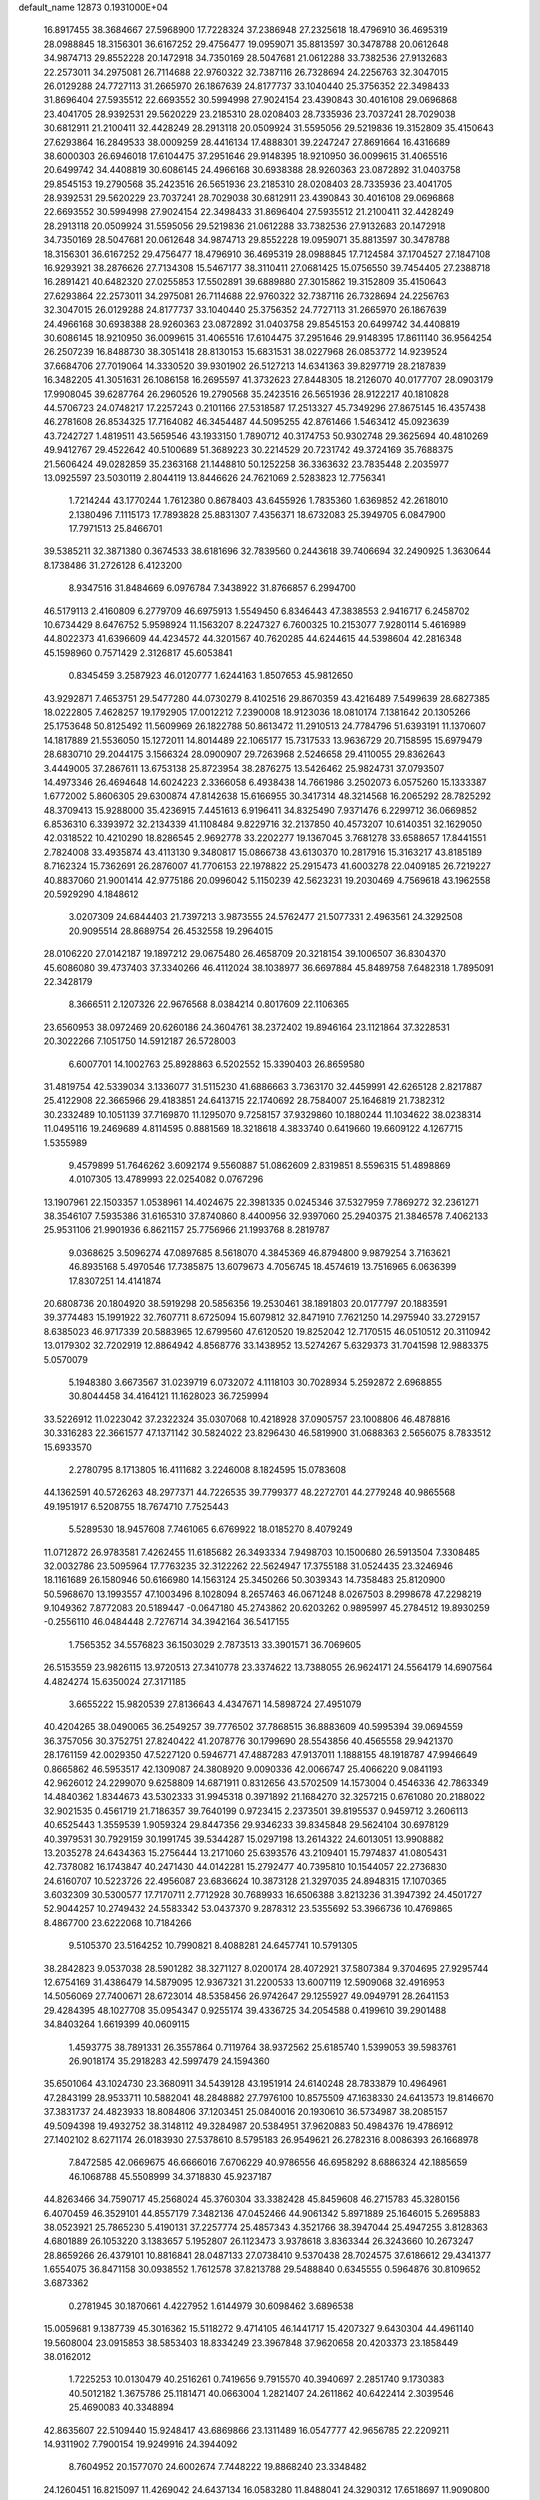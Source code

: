 default_name                                                                    
12873  0.1931000E+04
  16.8917455  38.3684667  27.5968900  17.7228324  37.2386948  27.2325618
  18.4796910  36.4695319  28.0988845  18.3156301  36.6167252  29.4756477
  19.0959071  35.8813597  30.3478788  20.0612648  34.9874713  29.8552228
  20.1472918  34.7350169  28.5047681  21.0612288  33.7382536  27.9132683
  22.2573011  34.2975081  26.7114688  22.9760322  32.7387116  26.7328694
  24.2256763  32.3047015  26.0129288  24.7727113  31.2665970  26.1867639
  24.8177737  33.1040440  25.3756352  22.3498433  31.8696404  27.5935512
  22.6693552  30.5994998  27.9024154  23.4390843  30.4016108  29.0696868
  23.4041705  28.9392531  29.5620229  23.2185310  28.0208403  28.7335936
  23.7037241  28.7029038  30.6812911  21.2100411  32.4428249  28.2913118
  20.0509924  31.5595056  29.5219836  19.3152809  35.4150643  27.6293864
  16.2849533  38.0009259  28.4416134  17.4888301  39.2247247  27.8691664
  16.4316689  38.6000303  26.6946018  17.6104475  37.2951646  29.9148395
  18.9210950  36.0099615  31.4065516  20.6499742  34.4408819  30.6086145
  24.4966168  30.6938388  28.9260363  23.0872892  31.0403758  29.8545153
  19.2790568  35.2423516  26.5651936  23.2185310  28.0208403  28.7335936
  23.4041705  28.9392531  29.5620229  23.7037241  28.7029038  30.6812911
  23.4390843  30.4016108  29.0696868  22.6693552  30.5994998  27.9024154
  22.3498433  31.8696404  27.5935512  21.2100411  32.4428249  28.2913118
  20.0509924  31.5595056  29.5219836  21.0612288  33.7382536  27.9132683
  20.1472918  34.7350169  28.5047681  20.0612648  34.9874713  29.8552228
  19.0959071  35.8813597  30.3478788  18.3156301  36.6167252  29.4756477
  18.4796910  36.4695319  28.0988845  17.7124584  37.1704527  27.1847108
  16.9293921  38.2876626  27.7134308  15.5467177  38.3110411  27.0681425
  15.0756550  39.7454405  27.2388718  16.2891421  40.6482320  27.0255853
  17.5502891  39.6889880  27.3015862  19.3152809  35.4150643  27.6293864
  22.2573011  34.2975081  26.7114688  22.9760322  32.7387116  26.7328694
  24.2256763  32.3047015  26.0129288  24.8177737  33.1040440  25.3756352
  24.7727113  31.2665970  26.1867639  24.4966168  30.6938388  28.9260363
  23.0872892  31.0403758  29.8545153  20.6499742  34.4408819  30.6086145
  18.9210950  36.0099615  31.4065516  17.6104475  37.2951646  29.9148395
  17.8611140  36.9564254  26.2507239  16.8488730  38.3051418  28.8130153
  15.6831531  38.0227968  26.0853772  14.9239524  37.6684706  27.7019064
  14.3330520  39.9301902  26.5127213  14.6341363  39.8297719  28.2187839
  16.3482205  41.3051631  26.1086158  16.2695597  41.3732623  27.8448305
  18.2126070  40.0177707  28.0903179  17.9908045  39.6287764  26.2960526
  19.2790568  35.2423516  26.5651936  28.9122217  40.1810828  44.5706723
  24.0748217  17.2257243   0.2101166  27.5318587  17.2513327  45.7349296
  27.8675145  16.4357438  46.2781608  26.8534325  17.7164082  46.3454487
  44.5095255  42.8761466   1.5463412  45.0923639  43.7242727   1.4819511
  43.5659546  43.1933150   1.7890712  40.3174753  50.9302748  29.3625694
  40.4810269  49.9412767  29.4522642  40.5100689  51.3689223  30.2214529
  20.7231742  49.3724169  35.7688375  21.5606424  49.0282859  35.2363168
  21.1448810  50.1252258  36.3363632  23.7835448   2.2035977  13.0925597
  23.5030119   2.8044119  13.8446626  24.7621069   2.5283823  12.7756341
   1.7214244  43.1770244   1.7612380   0.8678403  43.6455926   1.7835360
   1.6369852  42.2618010   2.1380496   7.1115173  17.7893828  25.8831307
   7.4356371  18.6732083  25.3949705   6.0847900  17.7971513  25.8466701
  39.5385211  32.3871380   0.3674533  38.6181696  32.7839560   0.2443618
  39.7406694  32.2490925   1.3630644   8.1738486  31.2726128   6.4123200
   8.9347516  31.8484669   6.0976784   7.3438922  31.8766857   6.2994700
  46.5179113   2.4160809   6.2779709  46.6975913   1.5549450   6.8346443
  47.3838553   2.9416717   6.2458702  10.6734429   8.6476752   5.9598924
  11.1563207   8.2247327   6.7600325  10.2153077   7.9280114   5.4616989
  44.8022373  41.6396609  44.4234572  44.3201567  40.7620285  44.6244615
  44.5398604  42.2816348  45.1598960   0.7571429   2.3126817  45.6053841
   0.8345459   3.2587923  46.0120777   1.6244163   1.8507653  45.9812650
  43.9292871   7.4653751  29.5477280  44.0730279   8.4102516  29.8670359
  43.4216489   7.5499639  28.6827385  18.0222805   7.4628257  19.1792905
  17.0012212   7.2390008  18.9123036  18.0810174   7.1381642  20.1305266
  25.1753648  50.8125492  11.5609969  26.1822788  50.8613472  11.2910513
  24.7784796  51.6393191  11.1370607  14.1817889  21.5536050  15.1272011
  14.8014489  22.1065177  15.7317533  13.9636729  20.7158595  15.6979479
  28.6830710  29.2044175   3.1566324  28.0900907  29.7263968   2.5246658
  29.4110055  29.8362643   3.4449005  37.2867611  13.6753138  25.8723954
  38.2876275  13.5426462  25.9824731  37.0793507  14.4973346  26.4694648
  14.6024223   2.3366058   6.4938438  14.7661986   3.2502073   6.0575260
  15.1333387   1.6772002   5.8606305  29.6300874  47.8142638  15.6166955
  30.3417314  48.3214568  16.2065292  28.7825292  48.3709413  15.9288000
  35.4236915   7.4451613   6.9196411  34.8325490   7.9371476   6.2299712
  36.0669852   6.8536310   6.3393972  32.2134339  41.1108484   9.8229716
  32.2137850  40.4573207  10.6140351  32.1629050  42.0318522  10.4210290
  18.8286545   2.9692778  33.2202277  19.1367045   3.7681278  33.6588657
  17.8441551   2.7824008  33.4935874  43.4113130   9.3480817  15.0866738
  43.6130370  10.2817916  15.3163217  43.8185189   8.7162324  15.7362691
  26.2876007  41.7706153  22.1978822  25.2915473  41.6003278  22.0409185
  26.7219227  40.8837060  21.9001414  42.9775186  20.0996042   5.1150239
  42.5623231  19.2030469   4.7569618  43.1962558  20.5929290   4.1848612
   3.0207309  24.6844403  21.7397213   3.9873555  24.5762477  21.5077331
   2.4963561  24.3292508  20.9095514  28.8689754  26.4532558  19.2964015
  28.0106220  27.0142187  19.1897212  29.0675480  26.4658709  20.3218154
  39.1006507  36.8304370  45.6086080  39.4737403  37.3340266  46.4112024
  38.1038977  36.6697884  45.8489758   7.6482318   1.7895091  22.3428179
   8.3666511   2.1207326  22.9676568   8.0384214   0.8017609  22.1106365
  23.6560953  38.0972469  20.6260186  24.3604761  38.2372402  19.8946164
  23.1121864  37.3228531  20.3022266   7.1051750  14.5912187  26.5728003
   6.6007701  14.1002763  25.8928863   6.5202552  15.3390403  26.8659580
  31.4819754  42.5339034   3.1336077  31.5115230  41.6886663   3.7363170
  32.4459991  42.6265128   2.8217887  25.4122908  22.3665966  29.4183851
  24.6413715  22.1740692  28.7584007  25.1646819  21.7382312  30.2332489
  10.1051139  37.7169870  11.1295070   9.7258157  37.9329860  10.1880244
  11.1034622  38.0238314  11.0495116  19.2469689   4.8114595   0.8881569
  18.3218618   4.3833740   0.6419660  19.6609122   4.1267715   1.5355989
   9.4579899  51.7646262   3.6092174   9.5560887  51.0862609   2.8319851
   8.5596315  51.4898869   4.0107305  13.4789993  22.0254082   0.0767296
  13.1907961  22.1503357   1.0538961  14.4024675  22.3981335   0.0245346
  37.5327959   7.7869272  32.2361271  38.3546107   7.5935386  31.6165310
  37.8740860   8.4400956  32.9397060  25.2940375  21.3846578   7.4062133
  25.9531106  21.9901936   6.8621157  25.7756966  21.1993768   8.2819787
   9.0368625   3.5096274  47.0897685   8.5618070   4.3845369  46.8794800
   9.9879254   3.7163621  46.8935168   5.4970546  17.7385875  13.6079673
   4.7056745  18.4574619  13.7516965   6.0636399  17.8307251  14.4141874
  20.6808736  20.1804920  38.5919298  20.5856356  19.2530461  38.1891803
  20.0177797  20.1883591  39.3774483  15.1991922  32.7607711   8.6725094
  15.6079812  32.8471910   7.7621250  14.2975940  33.2729157   8.6385023
  46.9717339  20.5883965  12.6799560  47.6120520  19.8252042  12.7170515
  46.0510512  20.3110942  13.0179302  32.7202919  12.8864942   4.8568776
  33.1438952  13.5274267   5.6329373  31.7041598  12.9883375   5.0570079
   5.1948380   3.6673567  31.0239719   6.0732072   4.1118103  30.7028934
   5.2592872   2.6968855  30.8044458  34.4164121  11.1628023  36.7259994
  33.5226912  11.0223042  37.2322324  35.0307068  10.4218928  37.0905757
  23.1008806  46.4878816  30.3316283  22.3661577  47.1371142  30.5824022
  23.8296430  46.5819900  31.0688363   2.5656075   8.7833512  15.6933570
   2.2780795   8.1713805  16.4111682   3.2246008   8.1824595  15.0783608
  44.1362591  40.5726263  48.2977371  44.7226535  39.7799377  48.2272701
  44.2779248  40.9865568  49.1951917   6.5208755  18.7674710   7.7525443
   5.5289530  18.9457608   7.7461065   6.6769922  18.0185270   8.4079249
  11.0712872  26.9783581   7.4262455  11.6185682  26.3493334   7.9498703
  10.1500680  26.5913504   7.3308485  32.0032786  23.5095964  17.7763235
  32.3122262  22.5624947  17.3755188  31.0524435  23.3246946  18.1161689
  26.1580946  50.6166980  14.1563124  25.3450266  50.3039343  14.7358483
  25.8120900  50.5968670  13.1993557  47.1003496   8.1028094   8.2657463
  46.0671248   8.0267503   8.2998678  47.2298219   9.1049362   7.8772083
  20.5189447  -0.0647180  45.2743862  20.6203262   0.9895997  45.2784512
  19.8930259  -0.2556110  46.0484448   2.7276714  34.3942164  36.5417155
   1.7565352  34.5576823  36.1503029   2.7873513  33.3901571  36.7069605
  26.5153559  23.9826115  13.9720513  27.3410778  23.3374622  13.7388055
  26.9624171  24.5564179  14.6907564   4.4824274  15.6350024  27.3171185
   3.6655222  15.9820539  27.8136643   4.4347671  14.5898724  27.4951079
  40.4204265  38.0490065  36.2549257  39.7776502  37.7868515  36.8883609
  40.5995394  39.0694559  36.3757056  30.3752751  27.8240422  41.2078776
  30.1799690  28.5543856  40.4565558  29.9421370  28.1761159  42.0029350
  47.5227120   0.5946771  47.4887283  47.9137011   1.1888155  48.1918787
  47.9946649   0.8665862  46.5953517  42.1309087  24.3808920   9.0090336
  42.0066747  25.4066220   9.0841193  42.9626012  24.2299070   9.6258809
  14.6871911   0.8312656  43.5702509  14.1573004   0.4546336  42.7863349
  14.4840362   1.8344673  43.5302333  31.9945318   0.3971892  21.1684270
  32.3257215   0.6761080  20.2188022  32.9021535   0.4561719  21.7186357
  39.7640199   0.9723415   2.2373501  39.8195537   0.9459712   3.2606113
  40.6525443   1.3559539   1.9059324  29.8447356  29.9346233  39.8345848
  29.5624104  30.6978129  40.3979531  30.7929159  30.1991745  39.5344287
  15.0297198  13.2614322  24.6013051  13.9908882  13.2035278  24.6434363
  15.2756444  13.2171060  25.6393576  43.2109401  15.7974837  41.0805431
  42.7378082  16.1743847  40.2471430  44.0142281  15.2792477  40.7395810
  10.1544057  22.2736830  24.6160707  10.5223726  22.4956087  23.6836624
  10.3873128  21.3297035  24.8948315  17.1070365   3.6032309  30.5300577
  17.7170711   2.7712928  30.7689933  16.6506388   3.8213236  31.3947392
  24.4501727  52.9044257  10.2749432  24.5583342  53.0437370   9.2878312
  23.5355692  53.3966736  10.4769865   8.4867700  23.6222068  10.7184266
   9.5105370  23.5164252  10.7990821   8.4088281  24.6457741  10.5791305
  38.2842823   9.0537038  28.5901282  38.3271127   8.0200174  28.4072921
  37.5807384   9.3704695  27.9295744  12.6754169  31.4386479  14.5879095
  12.9367321  31.2200533  13.6007119  12.5909068  32.4916953  14.5056069
  27.7400671  28.6723014  48.5358456  26.9742647  29.1255927  49.0949791
  28.2641153  29.4284395  48.1027708  35.0954347   0.9255174  39.4336725
  34.2054588   0.4199610  39.2901488  34.8403264   1.6619399  40.0609115
   1.4593775  38.7891331  26.3557864   0.7119764  38.9372562  25.6185740
   1.5399053  39.5983761  26.9018174  35.2918283  42.5997479  24.1594360
  35.6501064  43.1024730  23.3680911  34.5439128  43.1951914  24.6140248
  28.7833879  10.4964961  47.2843199  28.9533711  10.5882041  48.2848882
  27.7976100  10.8575509  47.1638330  24.6413573  19.8146670  37.3831737
  24.4823933  18.8084806  37.1203451  25.0840016  20.1930610  36.5734987
  38.2085157  49.5094398  19.4932752  38.3148112  49.3284987  20.5384951
  37.9620883  50.4984376  19.4786912  27.1402102   8.6271174  26.0183930
  27.5378610   8.5795183  26.9549621  26.2782316   8.0086393  26.1668978
   7.8472585  42.0669675  46.6666016   7.6706229  40.9786556  46.6958292
   8.6886324  42.1885659  46.1068788  45.5508999  34.3718830  45.9237187
  44.8263466  34.7590717  45.2568024  45.3760304  33.3382428  45.8459608
  46.2715783  45.3280156   6.4070459  46.3529101  44.8557179   7.3482136
  47.0452466  44.9061342   5.8971889  25.1646015   5.2695883  38.0523921
  25.7865230   5.4190131  37.2257774  25.4857343   4.3521766  38.3947044
  25.4947255   3.8128363   4.6801889  26.1053220   3.1383657   5.1952807
  26.1123473   3.9378618   3.8363344  26.3243660  10.2673247  28.8659266
  26.4379101  10.8816841  28.0487133  27.0738410   9.5370438  28.7024575
  37.6186612  29.4341377   1.6554075  36.8471158  30.0938552   1.7612578
  37.8213788  29.5488840   0.6345555   0.5964876  30.8109652   3.6873362
   0.2781945  30.1870661   4.4227952   1.6144979  30.6098462   3.6896538
  15.0059681   9.1387739  45.3016362  15.5118272   9.4714105  46.1441717
  15.4207327   9.6430304  44.4961140  19.5608004  23.0915853  38.5853403
  18.8334249  23.3967848  37.9620658  20.4203373  23.1858449  38.0162012
   1.7225253  10.0130479  40.2516261   0.7419656   9.7915570  40.3940697
   2.2851740   9.1730383  40.5012182   1.3675786  25.1181471  40.0663004
   1.2821407  24.2611862  40.6422414   2.3039546  25.4690083  40.3348894
  42.8635607  22.5109440  15.9248417  43.6869866  23.1311489  16.0547777
  42.9656785  22.2209211  14.9311902   7.7900154  19.9249916  24.3944092
   8.7604952  20.1577070  24.6002674   7.7448222  19.8868240  23.3348482
  24.1260451  16.8215097  11.4269042  24.6437134  16.0583280  11.8488041
  24.3290312  17.6518697  11.9090800   5.1173901  20.1156375  21.9898776
   4.3453871  20.3111275  21.3846815   5.6587491  19.3708673  21.5965901
   2.1411727  52.6848306  36.5540002   1.5999496  53.2485990  35.9400854
   1.9248723  51.7092636  36.2419912  35.5826056  12.9048773  28.8987173
  35.0857498  13.6422527  28.4377661  36.4266116  13.2168069  29.2890263
   8.4811093  47.0069093  21.8662727   7.7752273  47.6231812  22.3028500
   8.6523982  47.4931904  20.9523452   3.7839656  15.7675636  35.7103538
   4.2546203  16.6976688  35.5656107   3.2465857  15.6823309  34.8571100
   6.4894988  25.5019297  14.5928273   7.2730810  25.7574566  14.0245901
   6.0627626  24.6599005  14.1653352  33.5329695  46.0217718  19.1150494
  33.3094068  45.8893723  18.1382161  33.8140490  45.0905524  19.4824007
  46.0235470  12.7651439  28.7872662  45.1731551  13.2922572  29.1144613
  46.7083656  12.8546695  29.5629743  13.7468014  40.3889799  30.0514439
  13.4623411  39.8189870  30.8065658  14.5337026  40.9384586  30.3252279
  13.9602517  26.0445446  34.8590340  14.5622000  25.2155332  34.9313914
  12.9651086  25.7038986  35.0383003  25.5021628  47.6551032  43.2952747
  25.3780506  47.8010399  42.3159758  24.6008475  47.9770488  43.7221068
   6.4088001  37.3868117  35.1933148   5.7933059  36.5858614  35.0414645
   5.7622000  38.1604244  35.2921713  45.3222130  50.1619852  32.7604605
  46.1869626  50.7508711  32.7822766  44.5926756  50.6913157  33.2317202
  12.8146788  15.0853799  40.4365254  12.7421656  14.1387214  40.2651642
  13.8211059  15.3335123  40.2941492   8.0958934  22.7225656  20.5006085
   7.6256871  22.8885534  19.6263157   7.4612428  22.9754626  21.2329670
   4.9635886  39.9340249  45.2525426   5.7471747  40.0001170  45.8839000
   4.7054696  40.9645560  45.2153051  12.4661546  48.6433979  10.3565472
  12.5977792  48.0696938   9.5552385  13.3035314  49.2942981  10.3950502
  25.8280370   0.4581403  25.5107805  26.1255204   0.8352542  26.4231146
  26.6209475   0.2108703  25.0051816  36.2445765  26.9782597  14.1500236
  36.2930100  26.0409343  14.4334288  37.0904054  27.4300333  14.0414503
  32.6565420  34.2886061   6.5389531  32.7922337  35.3633935   6.5636260
  32.1397097  34.1510086   7.4213749  32.2718874  39.5301327  20.4187894
  32.9910329  40.0322218  19.9274038  32.2996072  38.5944508  19.9459641
  45.3353400  36.9208718  25.3662793  44.3565459  36.6756147  25.4514742
  45.3304567  37.5934864  24.6075647   2.8009820  49.1951269  17.0768704
   2.4459815  48.4113224  17.5900468   3.7639777  49.3088635  17.3941060
  14.0473980  46.7701952  29.6449647  13.5174028  47.5848968  29.2190416
  14.0713959  46.1577557  28.7700837  20.8620138  11.4613471  29.7971811
  20.2839530  11.7955747  30.5961017  20.3330599  10.8444116  29.2240889
  26.8180829  45.0123533  29.3644663  26.4675289  44.8775212  28.4265012
  26.6251105  44.1426731  29.7936175  46.7858286  16.3688771  22.5131738
  46.4868408  15.5857491  21.9842097  47.7562379  16.1914363  22.7585390
  37.3698698  41.6866867  12.1866490  37.8206764  42.2749878  12.9126225
  38.1677651  41.0837598  11.8462689   9.7521459  32.2883323  46.7529305
   9.3827294  31.3506264  46.3898635  10.0313011  32.6994843  45.8572433
   8.2121312   8.5472870  39.0958081   7.5220747   7.8425698  39.1902450
   8.9771861   8.3530390  39.7418053  42.7209770  23.6129053   6.5072116
  42.0495443  22.9908406   6.1374731  42.4780379  23.7672158   7.4746860
  24.5570470  -0.0424380  21.5197010  25.2489769   0.6988175  21.8014741
  23.7561934   0.4860391  21.1181996  33.1038889  45.7299888  39.1768023
  32.5437079  45.1094326  38.5927130  33.2532756  46.5481165  38.5316863
   8.4208056  11.6743213   9.1587260   8.5106198  11.5786229  10.1581264
   8.3102606  10.7147810   8.8009081  31.2396185   3.2019357  37.5514172
  30.6885888   3.8385099  36.9317291  31.8375459   3.8388890  38.0882955
  11.2127665  25.4783575  28.4946388  11.9332616  25.0656711  29.0556230
  11.2098893  24.9258987  27.6175312  27.9975578   3.6841904   3.4944122
  28.5297176   4.3981915   3.9363727  28.3058660   3.7658803   2.5037285
   3.0300217   4.6641274  35.6680958   3.5898431   5.5102128  35.4622506
   3.3695980   3.9424340  34.9524053  32.2665929  25.0824278  36.3139531
  32.3726527  24.1536769  36.7221937  31.4193417  25.0581224  35.7038474
  19.9948003  48.8379648   5.6130925  20.0665751  49.9010722   5.7425684
  20.1925903  48.4881413   6.5863569   3.1427870  30.1772277  46.1066466
   2.8935452  29.2397274  46.3164067   2.5422998  30.4590243  45.3353812
   2.5498085  12.4437795   1.0015218   2.1939389  13.2026332   1.6420763
   3.2210802  12.9382673   0.4225674  23.7872695  38.4083001  30.6982761
  23.9182916  37.4569570  30.2776280  22.7241366  38.4492112  30.6669519
  22.8597127   5.5287564  47.0903502  23.7263827   5.0377688  46.8306133
  22.8978278   6.4196255  46.7256894  29.4766906  23.6720468  18.5081527
  29.3078286  24.5082024  19.0421356  28.5131833  23.5237168  18.1635847
   4.4099759  19.2049369  46.6574029   3.4280020  19.0158477  46.8693175
   4.6557210  18.4443509  45.9962555  13.6095210  48.5465882  18.4585775
  12.9454941  48.0963102  17.8434741  13.9267637  49.3833365  17.9613396
  24.2766521  46.8358790  48.1833667  25.1925607  47.2471054  48.0426549
  24.1759978  46.2258560  47.3367916  42.9028414   3.3938944  29.3785756
  42.4143321   2.7138102  30.0052199  43.3696894   2.8790768  28.6692499
  17.5736960  17.3584730  19.4549788  18.2241969  17.1236085  18.6837522
  17.8445051  16.6361517  20.2027813  25.2646817  10.7422294  41.2694285
  24.7839857  10.2690652  40.5123732  25.5574988  10.0369306  41.9593702
  35.5011456  39.9273429  13.1951475  35.9009338  40.6343313  12.4338070
  36.4365190  39.4229268  13.3548508  39.0742303  22.3212583  13.4500667
  39.4617496  21.7553703  12.6668694  38.7104868  23.1633498  12.9237763
  20.9114113   3.4531991  41.0734516  20.1716401   4.0165890  40.6541156
  20.4253059   2.6367718  41.4677905  33.2340701   9.3526536  23.9190169
  34.0695704   9.8682479  24.2985248  32.8611729   8.8213413  24.7028713
  45.4518315  48.4309200  17.9444385  45.2791971  48.1046880  18.9331052
  44.5406418  48.1579873  17.5297516  35.4679123  30.1449754  18.1242659
  35.3988838  30.1671760  17.0535366  35.9561455  29.2217982  18.1831416
  31.1564902  50.8964017   5.4326055  30.9257920  51.2495236   6.4221356
  30.1584119  50.9943097   5.1010064   3.5578299  50.1723999  26.6989685
   4.5799293  50.1133284  26.5215468   3.1729716  49.2226263  26.4870250
  32.4952501  45.8445976  27.7244997  31.4823795  45.9165697  27.6384112
  32.6508802  45.4447911  28.6044679  42.4736061  37.6367319   9.7435677
  43.4330379  37.6941270   9.4780672  41.9564524  38.4267689   9.2933587
   6.1316627  14.6514074  31.9096959   6.4698754  14.9937244  32.7954785
   6.9255203  14.8762543  31.2478924  22.3043047  50.9148978   8.2761069
  21.4990823  51.5056991   7.9931873  23.1120001  51.4876217   7.9958077
  40.3170589  23.1078642  15.7557474  40.1270008  22.7611109  14.7749487
  41.3233944  22.9352182  15.8562607   3.4455199  31.4666760  36.5008918
   3.1636483  30.7175808  35.8678304   4.4554529  31.3826960  36.5381317
  17.5344338  24.1004642   0.5844221  16.9794738  24.4511502  -0.2242912
  17.4013637  24.8411832   1.3121705   7.8110449  36.0575299  45.2505361
   7.8527334  35.9534033  46.2799181   8.8045735  36.0943198  45.0136453
  29.0884450  16.8389414  22.1876082  29.0505769  16.3581157  23.1371936
  30.1158495  16.6631324  21.9817836  47.5164848  37.6367080  41.5948261
  47.0096237  36.8532534  41.9913836  46.7190555  38.2751645  41.2773686
   3.8760957  22.3461774  34.0327753   3.9594529  23.4084977  34.0531948
   4.7803985  22.0113210  34.2514030  39.1078000  27.4412459  33.1474526
  39.4382462  26.7864513  33.7920804  38.5825565  26.9463114  32.4514257
   9.5912995  17.9682775  19.8370928   9.4289541  16.9477771  19.6973929
  10.4066560  18.0098220  20.4685120  30.8610802  27.8749727  33.1362638
  30.0055104  27.5431071  32.6796834  31.4968524  28.1850105  32.4320793
   4.9824303  52.8720335  16.7011893   5.3806141  52.9558074  17.6783418
   5.7179797  52.2230384  16.2855958  21.6187708  24.1633393  41.4433984
  21.4560891  23.2754155  41.1020376  21.8163755  24.7655832  40.6687446
  34.5077023  44.1124852  31.7568331  34.1860192  44.6937927  32.5557767
  35.1093575  43.3963977  32.1536011  20.9176301  50.6751983  30.0490830
  21.3730437  51.3411350  30.6849871  20.0203933  51.1939234  29.8385851
   9.8231338  33.0123623  35.4329162   9.2055373  32.5180248  34.7737388
   9.2578914  33.0872205  36.2837816  21.1149118  35.9540860  23.8238307
  20.6758320  35.3577314  23.1166589  22.0301944  35.6224908  23.9864756
  30.2368301  14.1108341  42.1372363  30.9842261  13.7725862  41.4717738
  30.5740547  15.0441682  42.3983893  13.1886232   7.3341146  36.8432819
  12.4324401   7.9753829  36.5753982  12.9264859   6.4157401  36.4285761
  47.4936331  17.7035775   0.4561846  48.2209493  17.0476613   0.2769225
  47.3300093  18.2188477  -0.4463357  36.3271397  42.1405678  39.5394648
  35.6526022  42.8038296  39.1032592  35.8460851  41.2483928  39.4801656
   6.2417933  11.4598509   0.9367624   7.1798916  11.1339950   0.6826394
   6.3964221  12.3236802   1.4671689  11.3435796  48.6850297  35.8053717
  11.4539275  48.5274560  34.8005055  10.3931982  48.3670566  36.0085395
  25.4481206  31.4387084  35.4566277  25.9979298  32.1019448  34.8845863
  25.5729258  30.5318886  35.0501864   4.9915035  38.8309427   5.5910981
   5.5352274  39.5891475   5.8781967   5.5511190  38.1237297   5.2733032
  25.5861370  40.6710254  26.5212464  26.5154209  41.1700191  26.4809149
  25.3423058  40.7512441  27.5200138  15.1449293  22.1119500  44.8573027
  16.0752647  21.7983843  44.9999494  14.6549786  21.5032725  44.2950540
  24.0566409  23.5924934  38.0323340  24.7317115  23.9515997  38.7381193
  23.7576491  22.6862850  38.3566076  25.1839619  34.9835593   1.1266885
  24.8447364  35.7236870   0.4615851  24.6110523  34.1823457   0.8597498
  42.9270987   2.7749386  14.7137008  43.2904747   3.5231009  14.0101652
  43.7956136   2.4531572  15.1545738  32.2223809  13.2104671  40.5107658
  33.1055623  12.8779550  40.9381245  31.9922949  12.4804061  39.8334719
  11.0611181  27.2684218  24.4974995  11.9119415  27.6626183  24.1127501
  11.1509419  27.4307399  25.5098696  22.1690410  36.8489694   0.9438381
  23.0722770  37.0549238   0.5484871  21.7668210  36.2264792   0.2290925
  34.2024330  39.8533644   5.6474386  34.1894062  40.8531267   5.9727830
  33.4710726  39.4944566   6.3790218  38.0723426  10.2581144  20.4471155
  37.1797309  10.7376530  20.7113849  38.0021203   9.3098715  20.9643365
  28.6426859  36.3456933  16.6274972  28.5871954  35.3958517  16.1927980
  29.6407332  36.5800017  16.5543450  43.3889812  41.7679828   5.1302128
  43.0648061  40.8812733   5.5254760  42.6672102  42.4710655   5.3008929
   5.9698612  29.6904634   2.8631268   6.5258723  30.5067004   3.2278834
   6.4722796  28.8950007   3.1571291   0.9244090  22.4015672  41.0698402
   0.4549604  22.0259313  40.2076734   1.6743917  21.7117588  41.2076397
  27.5956664  21.0295774  16.9611638  27.1753374  21.8317851  17.4821232
  27.7432815  20.3413680  17.7457144  18.7959738  13.0642900  44.1259653
  19.3079795  12.1903108  44.3665100  17.7869040  12.8274476  44.1533108
  35.8665288  27.2107754  33.6341397  36.4316624  26.6688270  32.9185229
  35.0579324  26.5853897  33.7679372  15.9135862  27.3990131   7.0155955
  16.2572120  28.3364444   6.8496537  15.8892048  27.2508389   8.0487656
  11.6489214  17.1948020   8.6175374  11.0209477  17.4344289   9.4171236
  12.3443113  16.5586321   9.0551415  10.9507337  52.6716980  19.4990081
  10.6165519  51.8305112  20.0915957  11.2483095  52.1882684  18.6286462
  32.7772262  13.7403688  25.6117271  33.7626783  13.4637698  25.2955644
  32.9395827  14.7094744  25.9129587   3.2100933  28.2988262  37.1079914
   3.9545075  27.6976673  36.7061731   2.4797715  27.6011302  37.2446380
  46.7535327  25.3937711  39.3624404  47.7400400  25.3682823  39.5979923
  46.5286056  26.3820631  39.3745564  12.9158740  44.8968000  38.7810322
  13.5558756  44.3286724  38.2856629  12.8651979  45.7888865  38.3663593
  13.0205879  17.8869694  36.8760935  12.4156837  17.9287991  36.0351095
  12.4725513  17.5530002  37.6339096  32.6298105   8.9136593   7.6891988
  32.8225554   8.6202574   6.7792212  32.2391383   9.8823467   7.5590687
  19.0415022  45.1317785  33.9988138  18.2488858  45.6483299  34.2988132
  19.6161368  45.9198754  33.5815786  21.3527297   2.6168967  22.6066308
  22.2031455   3.2353544  22.7491269  20.6207969   3.0088726  23.1437562
  42.5866297  36.8556683  45.8875236  42.9302108  36.9913546  46.8580478
  41.8247188  36.2137718  46.0468594  31.0734136  40.0434013  29.4719391
  31.5256622  39.4819313  28.7329403  31.4347016  39.6255887  30.3766619
   1.6543547  19.8781179  21.8600551   2.0222592  20.7634790  22.3073591
   0.6210409  19.9410905  22.0881555  45.8971061  27.6068537   1.2971940
  45.3242859  27.2860434   2.0887608  45.4982236  27.2412541   0.4506422
   5.5627816  21.4077494  24.3897084   5.1603302  20.9986944  23.5252641
   6.3404220  20.6332497  24.5776805   9.9067468  13.9705896  34.7270322
  10.5849744  13.3391364  34.3189654  10.4336252  14.4160632  35.4889674
   7.7862334  45.4172338   1.6792030   8.2781947  46.3853639   1.6984010
   8.0995872  45.0429245   0.7639447  23.7143793  11.5854673  21.6440696
  24.1032879  12.1299282  22.4556971  24.5387407  11.3242317  21.0646629
  22.1518239  45.2875635   5.2155437  22.5049154  45.4050468   6.1741897
  22.6572909  46.0144741   4.6922912  22.1678975  35.9273467  19.1985312
  21.5964410  35.0894098  19.5374491  23.0591448  35.5855979  18.8858970
  23.1421027  15.6426950  14.5164773  24.0076617  15.3887908  13.9928035
  22.3862683  15.1582422  13.9801641   6.0951420  49.2709358  25.8622567
   6.3020167  48.8557052  26.7575885   5.8249981  48.5256797  25.2240497
  45.3782496  12.0570062  33.6362384  44.6636816  11.7726848  34.3477992
  44.8843373  12.6858129  33.0242768  42.4896091  15.7970673   8.0228591
  43.3723896  16.1689431   8.3731622  42.4546322  14.8251614   8.2808893
  44.0851750  12.1325421  18.6538942  43.7592282  12.3777889  17.6953971
  43.7322924  11.1761019  18.7611915  21.2432235  11.2423601  22.8602222
  22.1936696  11.4971978  22.4920962  21.1850461  10.2304980  22.8656492
  47.9788445  44.8353016  16.4237016  47.1760968  44.2765664  16.0467711
  47.7556529  45.7655827  16.1339625  13.4139826  24.9477041  38.4574474
  12.3914154  25.1606929  38.3079093  13.3673414  24.1890521  39.1486656
  21.7739184  11.8208445  16.7642502  21.0470868  11.9731773  17.4104539
  22.5289145  11.3010649  17.3241621   9.9635415  26.5980903   4.0747074
  10.0612998  27.5594114   3.6893172   8.9729295  26.5323331   4.3081604
  16.1078279  25.8747818  17.7702641  15.2194534  25.4001520  18.0374584
  16.8177296  25.1996842  17.7688640   9.9822493  33.2326100  21.2750406
  10.0799217  34.1236008  21.7453800  10.8607269  32.7502404  21.2268730
  33.3252743   1.9228386  46.3557822  32.5464651   1.2892129  46.3034700
  33.9212183   1.7127974  47.1394697  26.8831045  36.5457153  20.5972709
  27.8889764  36.4200636  20.4309692  26.5831168  37.0624786  19.7780192
   6.1153845  46.3382521  16.6394108   5.6073037  45.6377159  17.2177694
   7.0922898  46.3947148  17.0615168  35.3859240  43.5243214   0.7899434
  36.3771131  43.4844068   1.0012526  35.2388027  44.2413409   0.0760417
  34.1909620  24.6552518  46.4616887  34.6954072  25.5570320  46.5900669
  34.8164206  23.9528974  46.9533476  43.9785435   2.7836253  26.7331268
  44.3323073   3.7335129  26.9536943  43.0831137   2.9035297  26.3316516
  25.9322650  33.8250973  29.6910622  26.8253497  33.8506501  29.0992566
  26.2346075  33.4111453  30.5558428  28.0940163  15.0086716  17.6073622
  27.5763386  14.9818873  18.5320002  28.3794031  14.0458183  17.5125620
  34.7255266  50.3390633  39.1787805  33.8111016  49.9212668  39.1663922
  34.5432859  51.3818711  39.0410850   6.5646765  36.4890725  20.5063339
   6.0542187  35.5974188  20.5824183   5.9710016  37.0970329  19.9811021
   5.1503722  43.0237341  30.9993143   5.6981873  43.1849103  30.1646557
   5.5277313  42.1777608  31.4518180  25.6295794  16.0081136  33.0410359
  24.8243333  15.5867782  33.4869940  26.2416478  15.2106758  32.7151380
   5.6760197  45.4742274  38.0816469   4.9218027  44.8659875  37.9389484
   6.4427375  44.8822599  38.4574085  31.0094539  18.0484809   8.0938242
  30.0077033  18.0815278   7.8318705  31.5191816  18.2822380   7.2269209
  24.7936700  29.8201113  24.0849856  23.8250708  30.0205676  23.8194005
  24.8935427  30.3303672  24.9824376  28.7834057   7.1032580   1.8066348
  28.6132073   7.6505498   2.7438045  27.8177171   7.0071150   1.4994646
  21.1907260  16.4992975  20.3191774  21.2363533  17.3141018  19.7162722
  21.0684727  15.7380213  19.6151713  17.8583202  34.1173760  46.1608336
  18.8418964  33.8773928  46.0361057  17.4760259  33.3875735  46.8429582
  39.6341425  47.3827305  42.4961476  39.0053309  47.2047549  41.7008375
  39.5791724  48.3861270  42.7148782  42.4779210  51.4995211  14.0218653
  41.9791616  51.1169587  14.9198457  43.3678027  50.9324472  14.1008035
  42.0104491  27.5411135   5.1734067  41.0050398  27.3141910   5.0290648
  42.5437390  26.7304137   4.9553923  22.2402571   8.9817193  29.7530516
  21.7435169   8.6252861  30.6569585  22.0740428   9.9973696  29.8581387
   7.9914841  27.6611708  40.2677394   7.0345228  27.7481257  39.9356730
   7.9344949  27.1909677  41.1397486   5.9317967   3.7212256  15.5022473
   6.5629343   2.8878905  15.4817525   6.4832170   4.4260813  14.9345646
  25.0129431   8.2975044  19.7192267  25.1088155   7.7639786  18.8639704
  24.6786565   7.6429944  20.4340185  20.6228169   4.2178695  12.5103065
  19.9893076   3.4930320  12.0248659  20.9108141   4.8087730  11.6656669
   6.8373090  10.0457075  22.6340726   6.6228809   9.2583750  22.0130822
   5.9871527  10.6286907  22.5195792  33.8098590  42.2930721   6.9042908
  33.1792589  43.0681427   7.1134874  34.1697277  42.0017320   7.7709612
  18.6805605  43.9540374  27.5110818  17.7953988  44.3407416  27.8769184
  18.7485461  43.0635598  28.0420592  38.5051444  33.5735868  46.1705247
  39.0008642  34.3961566  45.8562904  39.2942100  33.0277031  46.6488221
   4.5180734  20.9401520   1.9169424   4.1571465  21.8614077   2.0240772
   5.2466514  20.8982001   2.6801265  28.3002948  29.1618896   7.1039227
  28.4513111  28.7375367   8.0257688  29.1521443  29.5552293   6.8024919
  33.6261375   0.5788168  28.7403143  33.7499919   0.2528190  27.8042303
  34.1296161   1.4350584  28.8419988  22.5300756  13.7273221  42.2045204
  22.0378073  13.0090573  41.7122111  21.8601249  14.3963336  42.5452983
  29.6422152   5.0055173  36.1211899  29.8990977   4.9891126  35.1020226
  28.6492684   5.2273258  36.0758450  30.4120261  34.1431732  30.1414345
  31.1195246  33.9520415  29.4297691  30.2567472  35.1531744  30.1052474
  27.8795579  33.4075805   6.0995270  28.7507861  33.1107375   5.6765220
  27.7231497  32.6624871   6.7856711  23.3971357  28.6155797  38.5531278
  24.2329294  29.0956402  38.1544395  22.7614457  28.6375971  37.7446577
   2.9238277   1.3030173  19.7590909   2.9485856   2.2669410  19.6245854
   2.4056784   0.9588807  18.9462345  23.3989158  30.3496533  45.0441425
  22.5208135  29.9218808  45.2676680  24.1363655  29.6724120  45.2165706
  21.0859092  47.1326003  37.9874778  20.8057040  47.5696784  38.8105267
  20.7740528  47.7248836  37.1981305   0.4541999  39.2737261  36.9609025
   1.1467843  38.6898128  37.3974873   1.0536564  39.8363718  36.3201511
  36.4230774  29.5159627  26.2712518  37.0826742  28.7255108  26.2479635
  35.5151543  29.1237951  26.0598239   2.5918906  32.2133100  42.9447252
   2.3599772  33.2012674  42.8326765   1.9582262  31.8837446  43.6700017
  37.1211905  27.2263646   4.6495129  36.9296936  28.1114280   5.0834993
  36.5218552  27.1661907   3.8478268  33.8462096  22.0668737  41.3782932
  34.0648467  22.2087735  42.3286259  33.1027373  21.3187603  41.3045802
  10.5012741  45.7615296  25.2823096  11.1342347  45.3213821  25.9225496
  10.7795394  45.6196083  24.3343963  12.1145584  28.9852320  15.2875801
  12.9427838  28.6427767  15.8095818  12.3684837  30.0066871  15.1508185
  21.9115504  30.2054990  19.9633769  21.0996378  30.1155992  19.3298767
  22.5249982  29.3961158  19.7353096   7.8028820  26.0091409  10.6899731
   6.8715088  26.4408277  10.6704055   8.1113163  26.1794113  11.6781534
  11.6148543  31.1884992  30.6279132  11.5732362  30.1479633  30.3581346
  12.2748820  31.1128325  31.3988449  -0.0397652  25.7470620  25.1762848
   0.8434541  25.3048856  24.8628601  -0.3002843  26.2544575  24.3091081
  43.1023573  28.8386827  12.1712942  44.0325116  28.4780054  12.5958273
  43.4260485  29.5911591  11.5868850  46.0907213  25.2284625  32.7786948
  46.1212199  25.4980997  31.7714811  45.4080992  24.4132700  32.7879683
  39.3092816  49.1411321  38.6381821  39.8819670  49.7166698  38.0050499
  39.9303107  48.4585764  38.9893716   2.0074790  18.2488124  17.4153182
   1.2346853  18.4831019  16.7789519   2.8314458  18.7304969  17.0544379
   2.1708407   2.3915281   7.4890437   1.3810519   2.9696463   7.1582861
   3.0204768   2.9592234   7.2720332  15.2947345   0.7747125   8.5908905
  14.8257085   1.4200263   7.9438502  14.7231590  -0.0838398   8.5564646
  16.8471358  52.0480892  37.1814667  16.7985500  51.0488562  36.9239698
  17.3811714  52.0264732  38.0570897   8.3606649  28.8712094  27.5309264
   8.0763096  29.8584447  27.4228728   7.7190392  28.3280222  26.9681549
  24.0071045  26.1924974  15.3264629  23.4423748  27.1088378  15.0624727
  24.8589443  26.3841056  14.6965589  15.8945590  29.6262207  29.1267721
  15.1693762  29.0383617  29.4498475  16.7619626  29.0811595  29.2523726
  35.5082873  27.9989658  38.4903967  36.3558641  27.9808073  37.9365295
  34.8018581  28.3556169  37.7707737  39.1283137  37.1123294  18.4261164
  40.1529757  37.1676483  18.2897356  38.9549408  36.3564396  19.0344821
  16.5579091  33.1365562   6.0884258  17.4046059  32.8932091   6.6072945
  16.5393133  34.1621675   6.2268885   1.0462872  16.8497827  32.0023708
   1.2446036  16.1334791  31.2738241   1.4205311  17.6837029  31.5726052
   7.0797669  36.9497150   5.1591503   7.5673321  36.2157751   4.7157661
   6.9123954  36.5798541   6.1126221  10.1420429  28.7415990  13.4361504
  10.7506814  28.9015941  14.2501064   9.4270057  29.4610417  13.5361982
  20.3296441   3.2567216  20.2049835  19.3257373   2.9484424  20.2743007
  20.6398335   3.2014589  21.1832304  41.8739305  32.1405473  41.7215473
  41.4067652  31.2177067  41.7517195  41.6475695  32.5545811  42.6197887
   8.5459877  25.6918929  25.2687220   7.7308499  26.2817562  25.2103149
   9.1764250  26.0712645  24.5726012  28.1829398  39.4933401  15.1282303
  28.2586890  40.5083772  15.1628226  28.7633375  39.1114280  15.8438183
  33.9917623  20.4468931  46.8358656  33.4937643  20.0023567  46.0795456
  34.9950553  20.1866758  46.6513714  28.8016744  49.6803382  29.7894500
  28.9948729  49.3136224  30.7450626  28.5305343  48.7801255  29.3124327
   5.2283750  17.0768117  44.9424340   5.2141219  17.7971417  44.1576383
   5.4207330  16.2231836  44.3436928   7.5759496   5.2017764  14.0455726
   7.2164172   5.8459744  13.3619807   8.4917766   5.5914605  14.3888865
   4.8815230  37.2784030  18.3679087   4.4119015  38.2189622  18.1337389
   5.1463982  36.8951456  17.4773310  19.8080017  18.5540371  15.8541703
  20.8083421  18.5355115  15.5913712  19.6860104  19.4809734  16.2695292
  28.5511942  51.7486847  20.0230646  29.0252866  52.6095460  20.2124630
  28.4594906  51.6842800  18.9930354  11.3986755  53.1581576   2.3213157
  11.9557619  52.3870042   2.0334047  10.6741569  52.7910749   2.9563187
  22.4758317  41.6473992  29.4289906  21.7578720  41.8034691  30.2226223
  21.9037168  41.4597509  28.6184092  47.7823797  16.4613452  41.3304513
  47.3310271  16.2131379  40.4027490  47.2284456  17.2830326  41.6664778
  13.8292189  30.8370031  32.3319124  14.7071391  31.0680048  31.7810791
  13.9839921  31.3619828  33.1841306   3.6391172  18.9354510  27.9145407
   4.4478956  18.3242092  28.0253532   2.8495935  18.3137425  27.9172530
  17.4864170  15.8524272   4.7543744  17.5212642  14.8068579   4.7715380
  17.6216819  16.1325535   3.8186947  30.8606558  22.8957036  11.8168647
  30.0999656  22.8608552  12.5043710  31.7003396  23.1456743  12.3869120
  14.9749990  17.1754435  32.3750650  15.6182244  17.4290762  33.2081454
  15.5207805  17.6954267  31.6233127  22.8127985  18.0337384  47.0314175
  22.2611985  17.4545985  46.4384818  23.3372841  18.6600468  46.4404292
  19.8996096  23.2490243  45.5259150  20.0589715  23.8064132  46.3557393
  20.7802691  23.2400422  45.0240443   4.5270773  32.4770385   8.2307228
   5.2852175  32.1111355   8.7978609   3.8205954  32.8117463   8.9323444
  34.3145498  24.1112079   9.7960607  34.0998034  23.1152844  10.0834533
  34.9710777  23.9691749   9.0457441  27.7372686  18.8511556  31.2495948
  26.7817444  18.7843197  31.6158035  27.6329963  19.2919714  30.3364180
   8.2569897   2.3369186  31.6082352   7.5629934   1.5535706  31.7480734
   8.4083951   2.3137779  30.5616905  17.2746529  22.1353027  28.5260806
  17.7714974  21.2719438  28.6958286  16.4685463  21.8683499  27.8918840
  13.1751624  45.0516238   1.8951045  12.9251315  44.1117024   2.2989719
  12.9093981  45.7206754   2.6714152  22.9081637  20.6406563   6.5993831
  23.9191747  20.8170384   6.7867509  22.6430447  19.9951773   7.2942581
  21.9606067  36.7603569   7.9301151  21.6472610  36.5849760   8.9129103
  22.5781411  35.9301565   7.7667858   3.9806274   7.3688930  35.1704351
   3.2156401   7.9293090  34.7346672   4.3674351   8.1043652  35.8180612
  36.8092046  41.3674425  20.3932846  36.3103891  40.7800697  21.0585443
  36.6997737  42.3214640  20.7746766  25.4309410  25.7913875  23.3317589
  24.9808732  24.9071106  23.5427264  25.3546634  25.9173386  22.3260513
  42.0884675  10.4894782  23.3747222  42.7730647  10.9036290  23.9338319
  42.4934557   9.6533989  22.9253016   5.8870858  36.2270931   7.6051012
   6.0417742  37.2166145   7.8329027   5.5371508  35.7962827   8.4955103
  27.1382577  46.4720805  20.9710343  27.0075526  45.4958764  20.6486933
  27.4575063  46.4091450  21.9293616  46.7897694  41.7457127  20.3373022
  47.1920238  42.5271049  19.7703025  47.5869638  41.0080360  20.2840530
  28.2007464  20.1601108  12.1775447  27.3340249  20.1112854  12.7192230
  27.9592299  19.7161833  11.2635552  47.6659910  44.5178675  33.3309282
  47.2622277  44.9705638  34.2415979  47.8067846  43.5660937  33.6095130
  27.0283280  46.0686172  33.7631685  26.9094619  46.1990268  34.7841612
  27.4330583  45.0994659  33.7318746  19.6634306   5.4283226  18.4878267
  18.9853390   6.1412496  18.6800547  19.7830864   4.9126039  19.3052482
  38.3323161  13.7180701  39.3304360  37.3744151  14.0750746  39.4511548
  38.2964901  12.7735940  39.7040560  21.3628052  13.4664321  47.7052865
  22.0028754  13.5475207  46.9304732  20.4374804  13.6929609  47.3534846
  26.6189811  27.5982186  18.5447438  26.3622300  28.5273452  18.2856542
  26.0608271  26.9402425  18.0692107  34.4258588   1.0340839  22.1994669
  35.2711910   0.4318245  22.3898434  34.4451590   1.7732353  22.8923807
  32.8402143  37.0715883  37.4324989  33.2118098  36.5612132  36.6459341
  33.0417554  38.0721528  37.1531222  30.5464670  22.9339391  27.3441882
  29.6369870  23.1848945  27.8289255  30.8572490  23.9342609  27.1370405
   5.5536239  49.6940012   0.0609614   5.1577066  49.3706230   0.9694032
   6.4336497  49.1858687  -0.0861479  13.8666654   7.5055783  31.8871800
  14.7661794   7.5780807  32.3810697  14.1391653   7.4934214  30.8711091
  43.2225622  40.8063202  12.3620715  42.8988153  41.1099416  11.4491663
  42.3963753  40.3319733  12.7598003  44.7789938   5.7184911  33.5467526
  44.3358650   4.8618432  33.9514999  44.8041931   5.6291109  32.5423323
  47.4284584  41.9750631  23.0980492  47.2877088  42.0406044  22.0469290
  46.6138089  42.4675631  23.5026958  36.8954334  41.9719062  26.3986426
  36.3119683  42.3041218  25.5963165  36.2070531  41.8476917  27.1213098
   2.5251863   4.6203395  10.9348080   1.5296556   4.6998870  10.6624592
   2.6588655   5.2650040  11.7723268  43.6501748  11.8311501  24.8569529
  44.4757612  12.2093964  25.3279124  43.5183350  12.5799629  24.1402578
  13.3804216  11.9181358  11.9776305  12.9459180  11.6971968  12.8374264
  14.2837399  11.3442289  12.0664467  17.2657979  12.8107694  47.6307214
  17.1410218  13.5799164  48.2861450  16.5320111  12.8928138  46.9505377
  25.2117936   1.8382366  46.7694755  25.3055576   1.6648306  47.7829651
  24.4258653   1.2003364  46.5143159   4.4059545  10.8613163  47.8117543
   5.0455443  11.3753312  48.4495725   3.4902060  10.9717456  48.1577702
  11.7613125  49.5564431  33.3502922  12.2697684  50.2120464  33.9890484
  12.4315337  49.5646036  32.5402564  23.2796078  25.4530666  28.6284335
  23.0502292  26.4844736  28.6986674  24.1897423  25.4955670  28.1510031
   2.0213978   5.6191785  13.4052700   1.0627148   6.0242971  13.6222001
   1.9658605   4.7399039  13.8708357  38.6133457  42.1399981  33.4104882
  38.2335296  42.3281832  34.3626637  39.6033035  41.9297003  33.6382068
  23.4405964  47.0904415   3.7504720  23.0276131  47.7981159   3.1264413
  24.2850937  46.7693916   3.2447547  44.5923455  16.2107501  12.6661673
  44.0226569  16.1088145  13.4885914  44.3572591  17.1695935  12.2819614
  41.0846450  48.7965207  36.0867159  41.2584316  49.8145441  36.1600889
  41.2333669  48.6294168  35.0683038  33.2280390  18.4231309  48.7965875
  33.7683289  19.1324755  48.2492828  32.2453258  18.6022095  48.4192402
  31.3761067  18.1276874  19.7572837  30.6383687  17.9273549  19.0692799
  31.5234984  17.2843532  20.3606386  15.1033496  34.7578038  31.3310762
  15.6304880  34.4267560  30.5335356  15.7767041  34.9320393  32.0572300
  38.9184407   0.7798833  42.8586332  39.8507266   1.3152434  42.8128996
  38.4677670   1.0592272  41.9935846  38.8936137  36.8432680  37.9750684
  37.9615440  36.7886410  38.4237361  39.4453636  36.1217950  38.4463005
  39.2665651  12.2699448  42.2160472  39.8957210  11.6799817  42.8375358
  39.4887212  13.2164237  42.5009104  25.7951454  33.2039371  12.9616759
  25.1054372  33.6202108  12.3797433  26.2768152  34.0399729  13.4009842
  20.8463744   9.8569810   3.5049488  20.1718161   9.6569234   2.7361770
  20.2921355   9.5983812   4.3247601  43.4387857  51.7409912  33.9502516
  43.4076417  51.2225407  34.9110441  44.0253457  52.5753497  34.1975163
  47.2198052  30.4567374  31.3305555  47.3777384  30.8577087  32.2709471
  47.6048810  31.1517104  30.6916130  28.1549783  23.7298632  36.3911622
  28.7949346  24.3163132  35.9126535  27.2483941  24.2866693  36.3861818
  25.7542741  39.3171234  47.6795735  26.4992002  39.6087417  48.3074863
  25.7282547  40.0558996  46.9238681  31.6253782  49.0928403  16.8308672
  32.4861596  48.6454919  16.5134808  31.9229785  49.4491632  17.7558936
  36.6896992  52.8574699  48.6210088  36.9611135  52.7365909  47.6281512
  35.8136439  53.3999078  48.6060481   5.6278112  29.7383639  21.9634063
   5.0074552  29.4816395  22.6776168   6.4108065  30.2566212  22.3647294
   2.7510781  44.9835817  15.7330511   2.8155882  45.7532586  15.0775320
   1.7773035  44.7677342  15.7558808  35.4474190  29.3354804  11.6705542
  34.8064025  28.6586528  12.1023596  36.1587980  28.7211610  11.2362449
   6.7687550   7.9203989  20.5774320   7.0622771   8.5626397  19.8427301
   6.1830771   7.2222310  20.1186212   6.2128262  42.2981423   4.7062461
   7.1488112  42.6824768   4.4969464   5.9485130  41.8205071   3.7961364
  27.9666418  52.4695458  23.9374527  28.2891763  51.6835463  24.5267835
  27.4905276  51.9116855  23.1711755   2.5998735  29.5781319  12.6141440
   3.5223322  29.6148992  12.0617336   2.7588719  30.3027309  13.2811254
  37.8801277  11.0721480   3.3116710  36.9662282  10.6790169   2.9745803
  37.7516952  12.0707792   3.3210001  21.9491121  35.7798456   3.3707923
  22.2091902  36.3343081   4.2017078  22.2350695  36.2858999   2.5845259
   7.2776151  39.5744660  46.9644528   6.6405147  39.3108517  47.7749549
   8.2275454  39.3796451  47.3194081   2.8037689   6.9537784  27.0938540
   3.0465274   6.2840116  27.7612786   2.9568528   6.5689334  26.1768796
  28.3564428   1.1236123   3.8365800  28.1219250   2.1539784   3.9100144
  29.3454019   1.1485758   4.1335429  44.9000948  32.5191344  42.6408535
  44.9380444  32.1928865  43.6152272  43.9819628  32.3275761  42.3442975
  32.3359477  46.5608260  22.5904129  31.7431568  47.3641136  22.1438358
  31.6111671  45.8059255  22.5895803  27.5035339   4.6658821  33.1036889
  28.5120383   4.8551713  33.0120623  27.4362067   3.7130945  33.4068490
  36.4797156  17.2731710   5.8471179  35.5401776  17.3360665   6.2360987
  36.6005267  16.1917324   5.7595450  21.4876857   5.4158314  10.3421901
  20.9770666   4.9549539   9.5700704  22.4280806   5.5917642   9.9501832
   9.2782272  49.5684156   8.9733250   9.0574574  50.3117583   9.6674857
   9.7609249  50.1435022   8.2398836  42.1949990  22.6576206  43.0807836
  42.1928548  23.5406990  42.5567041  42.8297521  22.7923272  43.8760631
  37.4366154  30.1566376  31.6105619  36.5602431  30.0145787  32.0755219
  37.3030175  29.9309083  30.6280373  20.8755239  23.4782678   1.5452427
  21.0378711  24.0329157   2.3522343  20.1794195  22.7774920   1.8012207
  21.0759626  50.7943162  27.2793745  21.9268909  51.2660362  26.9395354
  21.1738470  50.6899919  28.2882423  43.3503224  31.5846922  15.1754192
  43.6295133  30.7398906  14.7153234  43.0875058  31.2694357  16.1243418
  43.9372721  14.8942701  19.0247824  43.6313797  13.8773375  18.9453502
  44.5112584  14.9267998  18.1019833   8.6203809  -0.0284529  39.7088923
   7.7898086  -0.2334409  39.1483552   9.1384181   0.6088145  39.0388659
  17.8622774  28.3759878  10.6841580  18.8094798  28.1297915  10.3085519
  17.1790873  27.8616124  10.2257753  42.6843840   7.3067413  33.1403681
  41.9522241   6.6168869  32.9963577  43.5475364   6.7969004  33.3868845
  40.7103007  42.8327057   4.1932276  40.8157675  41.8233711   3.9579895
  39.8206180  42.8343192   4.7752527  13.0008304  19.0460195  40.0546946
  12.2447571  18.3088714  39.8651943  13.2884153  18.7790243  41.0388374
  25.5431635   7.3209724  40.2187834  25.4291347   6.5255410  39.5597825
  25.2782053   8.1416254  39.6880485  42.9022078   9.3932962  19.4377227
  41.9024766   9.6884396  19.3746910  43.0273642   9.2310304  20.5070654
  12.3768225  12.3122035  24.3897867  12.4824019  11.3600393  24.5976034
  11.5780943  12.6794748  24.8991678  15.9355643  43.3349174  11.4945508
  16.6898970  43.8742844  11.0718077  16.3888641  42.3407178  11.5349002
  18.0453984  14.1787967  15.9268167  17.5671613  13.5745725  16.6268431
  18.2713017  15.0177879  16.5152750  32.5610875   0.3506861   8.6571327
  32.3405672   1.0758059   9.3122160  33.2092250   0.7245492   7.9708160
   8.1785975   7.0607352  10.8260393   8.9504156   6.4635782  10.5335340
   7.4325829   6.9451078  10.1287879   3.3829019  27.9896442  22.7965500
   3.2113948  27.6558236  23.7193978   3.7173438  27.1137257  22.3116159
   6.9708535  26.5022379  42.7823919   6.1992089  27.1583858  42.8332318
   7.8048882  27.0210067  43.0967460   4.5071741  27.1383151  48.2054260
   4.8121643  28.1141898  48.4627324   3.4882837  27.3395138  48.0068706
   1.4326200  48.1300026   2.8977576   0.5392761  48.0275646   2.3701280
   1.1196216  48.4731003   3.8177753  24.2387366  13.0970840   1.9488765
  24.4621530  13.4425248   2.8983804  23.3531640  12.5735300   2.1171621
  41.4028199  29.0932384  44.3964775  40.4050559  29.2758163  44.6710712
  41.3376531  29.2183977  43.3935731  23.6996568  40.8910520  21.3792867
  23.4417246  39.8906693  21.3560688  23.0569551  41.3186806  21.9798304
  45.2705151  31.8795766  12.8868371  45.4142569  32.7669333  13.3425783
  46.1996217  31.4488241  12.8843504  37.2718837  15.0965323  14.7678395
  36.5737593  14.8036872  14.1084261  36.6987824  15.5336368  15.5300326
  27.4604894  49.1282492  36.9500798  27.4039486  48.1010605  37.0058680
  27.2275488  49.4756463  37.9007179  36.2138827  36.6313715  38.0927013
  36.4036231  37.2284286  37.2398784  36.1160353  35.6640011  37.6722436
   4.3278398  -0.1086955  43.0149628   4.6817175   0.0447377  42.0249229
   4.5282315   0.8011696  43.4314395   9.3865026  25.4828353   1.0810962
  10.1982915  24.8573363   1.1266853   8.8181092  25.2455876   1.9055566
  40.8476427  45.7293086  29.6952709  40.9421654  45.5101372  30.7062979
  40.1563200  45.0726278  29.3654982  33.4358808  31.2790005  19.3232631
  34.2102309  30.6403410  19.0127694  32.8698686  30.7312635  19.9932633
  21.5869904   5.5354483  16.4552203  20.9885748   5.6099753  15.6282551
  20.9506849   5.4906402  17.2749571  18.8377977   7.7804604  24.2656384
  18.4159304   8.6530921  23.7906790  19.8444511   7.8662227  23.9029766
  46.8013552   7.3875011  45.1280018  45.8702970   7.8424004  45.2546703
  46.5533720   6.3933298  45.3327072   4.9464225  29.9351864  19.4233596
   5.0869703  29.7918437  20.4072369   4.4749619  29.1293161  19.0579157
  44.8433592  22.6652003   0.8469675  45.4919807  22.4103395   0.0607814
  45.3948410  23.2265830   1.4564817  32.3028508  33.5448270  28.2079105
  32.0469816  33.5943636  27.1910386  33.3194051  33.5422736  28.3047540
  25.8148050  45.9670987  39.8967000  25.3879908  46.8623241  39.7609890
  25.1369533  45.2709878  39.5553779   6.1339040  52.1191218   9.4401396
   6.6684685  52.7201386  10.1103056   6.6337962  52.3144003   8.5363486
  13.5329027  32.0863607  17.1217043  13.3906005  31.7008048  16.1025868
  14.5681747  32.0408917  17.1980543  43.5762319  24.6232272  25.3807929
  43.1013107  24.2199713  24.5465978  42.6978033  25.0167970  25.8706481
  26.0613597  23.1789533  26.3346939  25.5919288  24.0905969  26.5743481
  26.3304830  22.8985966  27.2979531  20.4852244  31.8520529  33.0702258
  20.9593654  30.9166463  32.9330094  19.5415997  31.6306603  32.7105360
  42.2947319   3.1300733   9.2176139  42.2605813   4.1862348   9.3048897
  43.1204131   2.9499596   9.8931803  19.1940727  24.2271182  42.9897164
  19.4220033  24.1387343  43.9614992  20.1009245  24.3057150  42.4989806
  29.3230932  52.6064447  43.0383764  28.8149490  52.2876185  43.8870255
  28.6849420  53.2356564  42.5620872  34.9004285   3.9426714  32.1169549
  35.3979084   3.2844690  31.5735160  35.6036633   4.3187859  32.7840016
  40.4565109   9.4862631  12.0393016  40.1384438   9.5851547  11.0607970
  41.4104692   9.8788297  12.0247365  40.2883406  25.1026887  17.6044010
  40.2864768  24.2521188  16.9888515  40.0567334  24.7604086  18.4960487
  41.7784908  32.0732525  12.4869894  42.5758429  32.0686369  13.1343752
  40.9769319  32.1085726  13.1918703   3.4078093  17.8621943   4.1950217
   3.4691665  18.3033963   3.2349369   4.4705262  17.7205737   4.4078861
  19.8994502  52.2684895   9.1302029  19.0974042  52.9129154   9.2266032
  19.6816080  51.4876323   9.7761520  10.6233832  35.7710384  45.1462159
  11.1665200  35.7144173  46.0244191  11.0674858  35.0926326  44.5495077
  46.5514615  29.2009675  23.5895474  46.3376262  28.2527803  23.4979534
  45.6712494  29.7671857  23.3632809  43.0729695   3.0311767  18.7226282
  42.2521882   2.4294460  18.6168564  43.4108620   2.8804647  19.6631665
   3.1908666  18.4182107  31.0954628   3.1482823  19.3516717  31.4222298
   2.9906829  18.4336404  30.1056045  37.8381236  43.6938781   1.9714821
  37.9932266  44.1706087   2.9145311  37.6044820  42.7082675   2.2549337
   2.7705931  21.8977129  11.5681411   2.3314473  21.9353947  12.4942575
   3.7291827  21.5867739  11.8481258  32.8146490   6.8557579  22.4441696
  32.7624920   7.7381463  22.9337130  32.4777397   6.1335080  23.0296198
  30.1306463   5.4607440  23.4162047  29.7941748   4.4778049  23.2093476
  30.3191306   5.4443499  24.4285428  38.9615010  22.8835912   2.1981973
  38.0380337  22.7713036   1.7570254  39.4427386  22.0000541   1.9713198
   2.6918318  39.0532308  46.7689645   3.0677547  39.5285218  45.9855626
   1.9331646  39.6043319  47.1798801  11.8829545  24.9656841   2.8513181
  11.0222724  25.3578496   3.3047579  12.6076554  24.9942719   3.5648221
  34.8006853  33.6850171  28.7387855  35.7021491  33.1911840  28.7829829
  35.1442166  34.5990655  28.3102850   6.3994268  31.3701915  39.1710864
   5.9470591  30.4813496  39.4047130   6.4291598  31.8438890  40.0733598
  33.5907126  33.6728385  40.4044933  33.4849315  33.0831157  41.2221379
  34.5168592  33.4727721  40.0358507  27.7763376  51.6085377  45.0858524
  27.8590633  51.9912364  46.0189113  27.6216016  50.6005806  45.1450479
   0.2704566  39.1747476   0.5815584   0.9283182  38.4507179   0.7798162
  -0.4475239  39.1755225   1.3361110  46.5254197  25.9877091  27.4474027
  46.0166365  26.8504707  27.4242219  46.9712146  25.9874489  26.5098482
  40.2551588   7.1858726   7.7481740  39.5203602   6.4639651   7.6193248
  40.4831673   7.3643487   6.6948432  46.6197575  17.5184165  26.7293332
  45.8664500  16.8966183  26.3126847  46.6749102  18.2947622  26.0728822
   5.4880182  35.5997914  30.7211619   6.5300051  35.5626449  30.5799302
   5.1827981  36.5467760  30.4068273  33.2922512  25.7380005  31.9169552
  32.3454478  25.4790147  31.7801162  33.4939292  25.5895087  32.8930840
  37.9164604  21.4918295  22.9251544  38.1130635  20.4844956  23.1614675
  38.5176951  21.7168706  22.1283031  26.4297925  27.3615778  38.1902170
  27.3621133  27.5919466  37.9030067  25.9702696  28.2707008  38.0081296
  10.9378676  10.7194962  36.0337580  11.9714456  10.7344082  35.8556526
  10.6063848  11.5251223  35.4802874  28.1472530  23.5984752  39.4911130
  28.9558216  24.1251502  39.7966006  28.2814927  23.6156297  38.4964242
  14.5988720  33.2952282  46.7662175  13.9005949  32.7553750  47.1201477
  15.4776801  32.7938429  47.0355731  34.4140100  47.3410985  21.0107841
  33.7155007  46.9951243  21.7040777  33.9781851  46.9630808  20.1245947
  22.9460522  37.5311849   5.3612103  22.6998053  37.4272544   6.3875583
  22.7896606  38.5520686   5.2467157  47.0515739  31.8272746  34.0316788
  46.9162331  32.7259934  33.5921840  46.1446342  31.5034351  34.3323161
  39.4016410  37.9960170  26.2306284  39.2757926  38.8482257  26.7187573
  40.4225148  37.7920593  26.2388325  44.4168294  41.2756776  30.1982025
  44.2927497  40.1894597  30.1414583  43.8449536  41.5947123  29.4123857
  46.2346533  49.4477262  22.1074412  47.2434233  49.8671916  22.0722917
  46.3187412  49.0414827  23.0609512  33.8512466  36.9562056  32.0743114
  33.8416376  37.1401054  31.0709056  32.9358117  37.2848772  32.3561031
  13.0347734   9.8685484  32.8217568  13.2681288   8.8364931  32.7060229
  13.5144683  10.2498464  32.0012220   0.4585352  34.7700669  27.0189284
  -0.4745128  35.1721839  27.2761471   0.8778080  35.4805956  26.4129390
  17.9310169   1.4390367  14.1726321  17.1992198   2.0551049  14.5486860
  18.6275173   1.4220165  14.9382221  22.2040094   3.5420122  26.0365440
  21.3412146   3.0017629  25.7977683  22.4425468   3.9381715  25.1129929
  12.5094358  29.4727831  19.3717761  12.7505799  30.4039043  19.0403843
  11.4868360  29.4721222  19.5038983  28.0287992  24.1361534  23.4406009
  27.9687724  23.1772563  23.1561901  27.0387548  24.4484082  23.1707023
  19.2332616  28.8451679  31.7515629  20.2809981  29.0783639  31.8568928
  19.2678146  27.8485456  32.1205525  42.4065023  20.3505529  20.4181288
  41.4449374  20.7387122  20.4986105  42.4538433  19.8094855  19.5928569
   8.2442589   9.0635795   8.4250901   8.3170500   9.0416175   7.4200775
   7.2240395   8.8512679   8.5610721   3.3276603  19.0140970  19.7881067
   2.7513615  18.5623083  19.0683935   2.5886929  19.4083438  20.4513408
  45.7567262  37.0680648  18.2629359  44.7416972  37.1947197  18.1239166
  46.1047085  37.9668600  17.7780874   6.3506721   7.5668369  16.0495241
   5.9927740   7.2866207  17.0102343   5.4359391   7.6445821  15.5404443
  32.4953407   8.2402327  26.1559162  31.8231647   8.9425206  26.5038739
  32.0044375   7.3574471  26.1053296  10.9663185  31.4946307  24.9439934
  10.0778521  30.8937354  24.7042422  11.4945422  31.5301543  24.0360343
   5.5741176  13.5034594   4.9681592   6.0346007  14.3539220   5.1824126
   6.1523264  12.7860606   5.3714966  36.2019281  33.2288014  13.0589667
  36.4945478  32.2768743  13.1918653  36.4326371  33.6769975  13.9685308
  15.9077351  25.9258431   4.7282364  15.8978445  26.5344448   5.5442449
  14.9843390  25.4884498   4.6906594  34.7443347  44.4338059   8.9383582
  34.7943291  43.8364281   9.7433679  33.6826818  44.3626780   8.7050277
  11.4567603  13.0735519  27.6365026  10.6713081  12.6098902  27.1586735
  11.2505787  14.0490119  27.4822277  30.1136343  19.0219610  13.6648357
  30.2316845  19.6215477  14.4834535  29.6122297  19.5165136  12.9397225
   0.9263146  13.0329461  35.1891038   1.8726633  13.2321651  35.5410098
   0.6615457  12.1243714  35.4213782  40.7275038  43.4905448  20.5076616
  41.6316872  43.2700930  20.1533080  40.9121710  44.0108607  21.3491820
  15.1010817  50.1953966  22.2843104  14.3455504  49.5930193  22.0120156
  15.4404119  49.8477458  23.1992000  32.0582262  44.2517010   8.2073570
  31.7140184  45.1397285   7.7937923  31.7167724  44.3363859   9.1890174
  41.6664915  47.1193000  39.5289104  41.9866623  46.3876834  38.9001993
  41.4612134  46.5640471  40.3964952  30.1034365  17.6157548  36.7780732
  31.0067243  18.0884317  36.7409456  29.7636510  17.6260680  37.6950536
   9.8965898  11.8985087  42.0888285   9.3579589  11.7477945  41.2578685
   9.3381595  12.4953931  42.7028516  13.8824932  34.8490929   0.6318739
  14.6266498  34.1923342   0.7911468  14.2288778  35.8009074   0.7547601
  16.0722771  26.1755516  42.4422500  15.1250513  26.4540910  42.2155980
  16.5014917  25.9652846  41.5509717  28.0791527   1.1388022  41.4006108
  27.8098333   0.3142327  40.8377305  28.7363569   1.6623830  40.8142820
  23.8474485  46.6337300  11.7743569  23.1130149  45.9658195  11.5980937
  23.4515675  47.4967890  12.1224971  40.9591223   1.5507413  18.7326435
  40.8459416   1.7075911  17.7202247  40.2639139   0.8889300  19.0176438
  29.5598827   4.1069249  47.1681868  29.3580170   4.9080296  46.5650232
  29.1345906   3.2977887  46.7657269  46.8566623  19.1028526  21.8799884
  47.1491740  18.1567210  22.2024192  46.3166000  18.9331882  21.0026053
  33.7424896  29.2906532  36.6429090  32.8430797  29.1666103  36.2357315
  34.2139003  29.9714819  36.0979622  33.7475653  44.7581199  12.6545726
  33.6902577  45.7434414  12.3764718  33.4857192  44.7720973  13.6455980
  26.4474796  14.1125992  37.6804418  26.8871678  14.5988970  38.4477178
  26.1182821  13.2431744  38.2153673  19.7204029  34.4282827  22.3175825
  19.8886140  34.1778408  21.3190652  18.9001924  35.0920839  22.2212052
  29.6249178  32.0981026   9.4676144  29.5273653  31.7793142  10.4383482
  28.6519894  32.1113269   9.1379326   1.2850695  11.3580292  18.5687298
   0.3295793  11.7586912  18.2738462   1.0613994  10.3475921  18.7039595
  43.9778525   8.6489956  48.2063016  43.5158387   9.2511409  47.5028905
  44.8804498   9.1318118  48.3375275  37.6115513   4.9221044   0.2504218
  37.7323127   4.1841373   0.9101557  38.2290555   4.6618314  -0.5901406
  16.2302736  12.9093001  44.2744174  15.8958078  12.0419803  43.7352893
  15.3759006  13.3540030  44.5469214  44.2088253   8.4719779  42.0007817
  44.5949109   8.8016231  42.8603703  43.9771779   9.3438572  41.4648750
  25.4773543  35.4126952  32.7155533  24.9774623  36.1457316  33.2652408
  24.7210559  35.0538477  32.1561614  46.3803581   7.6227298  34.9265476
  45.9515057   6.8612723  34.4553153  47.0034964   7.2467349  35.6368769
   6.8467131  21.3920017  32.2765531   7.9026998  21.4299284  32.4681239
   6.4806841  21.6904620  33.1789701  25.6272607  49.9608526  18.3814599
  25.6227102  49.5707210  19.3317644  25.5068325  50.9380762  18.4409263
   7.3907136  47.8405933  33.0757184   7.0568784  47.2925599  32.3201886
   7.2414798  47.2829264  33.9641247  29.8833039   4.2857989  18.0671488
  29.8667001   4.5170192  17.0573504  29.4018468   3.3545499  18.0688260
  33.2510163  18.7798783  18.0780975  32.3987359  18.5013073  18.6187081
  34.0224404  18.4714117  18.6396447  44.5584057  31.4125272  35.0145694
  43.9869627  32.0523497  35.4988572  43.9915262  30.9442338  34.2827932
  35.5854163  14.6299316  12.6651901  35.7278104  14.5665750  11.6310644
  34.8386119  15.3504213  12.7186971   9.0701307  17.3038250  46.3363661
   8.2090121  16.8160425  46.6297807   9.0252953  18.1491224  46.9050386
  26.2735391  43.8612895  20.4552020  26.3913298  43.0901052  21.1000709
  25.3681948  44.3047835  20.6693954  44.5065005  45.7507314  42.4363842
  43.6429959  46.1588000  42.8795607  44.9995054  46.6021227  42.2221046
  46.4092641  39.8414964  38.5281513  47.1407453  39.4692973  37.9326034
  46.9001461  40.2253580  39.3444682  31.4479208  31.3425242  15.2299138
  31.7764939  30.4914974  14.7259747  30.8911419  30.9037753  16.0351929
  23.1128502  41.1180094  13.4856857  24.0858708  40.7054774  13.5256783
  22.5240817  40.3358765  13.4790939  35.1981914  41.2846186   9.0550415
  34.9659520  41.8042079   9.8917805  35.0232945  40.3355903   9.2404839
  39.2568017   5.1679228   6.4008051  38.8883258   4.5099368   7.1255902
  39.9925060   4.6712459   5.9159105  15.9344767  38.3229961  31.6744458
  14.9648179  38.5323129  31.6114553  16.0503176  37.4275286  32.1188909
  26.0835546  17.6636608  43.4364407  26.6470497  17.6321065  44.3295476
  25.6395129  18.6145453  43.3896179  32.0741217  24.8462390  15.1587505
  31.8319944  24.4008499  16.0185358  32.8979627  25.3919232  15.3696105
  31.2934080  32.5485633  37.6405381  31.5233278  33.5403495  37.8453797
  30.4445613  32.5861343  37.0705182   1.3206577  10.1706227  13.7116233
   1.9314596   9.6680946  14.3162201   0.6466044   9.5049770  13.4277986
  33.8050013  15.0174717  31.5971900  33.5149818  14.4244780  32.3650833
  32.8792036  15.4300444  31.2322825  45.3172338   4.0833557   8.3789297
  45.8159554   3.6716511   7.5648122  44.3861691   4.3554468   8.0375445
  40.5345232  45.3342136  46.6195079  39.8004870  45.6532276  45.9561105
  41.1382293  44.7802627  46.0163966  32.3455312  15.2829138  38.7272994
  32.2216850  14.5117967  39.3345546  33.1368095  15.8013749  39.0568283
  29.2383763   5.0339306  43.1728969  28.5417591   5.3393303  42.4976846
  29.0579721   5.5625719  44.0450440   3.6893780  39.6760578  18.0154077
   2.7687519  39.4262082  17.7764960   3.5356678  40.3118411  18.8360938
  20.3423304   4.7716072  34.9747663  21.0111645   4.3097514  35.6649043
  20.8054177   5.6135698  34.6366478  38.1323111  11.3714656  46.9805612
  37.2658892  10.7797580  46.6800168  37.7058025  11.7878244  47.8233691
  18.6962436  43.9294119  13.0259675  18.5996760  43.9922193  12.0170347
  18.8538542  42.8960245  13.1930114  26.2362137  15.9304052  26.5673025
  27.1703094  16.2122454  26.9811972  25.5629467  16.4669449  27.0940711
  39.9233871  19.4872792  27.1100213  39.7474520  18.5378036  27.5191886
  39.9947586  19.3751067  26.1281732  36.1255873  33.3301960  38.9562116
  36.0094958  33.6850827  37.9893139  36.0313192  32.3582294  38.8902629
   2.5043301  38.5841458   4.2838846   3.3319189  38.5806726   4.8591421
   2.8594294  38.0493129   3.4670481  47.3609272   6.1195206  14.7274198
  47.1803461   5.2390823  14.3272163  47.2609460   6.0967871  15.7370298
  42.2035176  48.8069444  27.8768586  42.5160542  49.7059117  27.5575206
  42.9690809  48.2524165  28.1158177   1.4737235  25.7968024  44.0713007
   1.6287276  25.5278133  45.0351316   0.8930167  25.0001776  43.7161693
   4.5478563   0.6061119  30.1466293   4.4553259  -0.4360904  30.0446472
   3.5905881   0.9482741  30.1955172  16.5343524  18.1948169  34.2978322
  17.2173569  18.6585344  33.6876259  16.3208257  18.9278895  35.0327791
  19.9977575  25.0056520  21.1090186  20.0594994  24.2112943  21.7822139
  20.5460144  25.7323844  21.6110696  46.5315225   6.5729989  28.8975688
  47.3478552   6.3475880  29.5332493  45.7702220   6.7188522  29.5326424
  26.1882917  38.0175847  37.8521323  26.5610817  37.9438290  36.9629379
  25.5391277  38.7778217  37.8107714  47.4839847  40.8660430  40.7652002
  48.2952921  40.3408506  41.0218271  47.1401629  41.3616535  41.5720538
  46.4537835  51.2613386  47.6390014  47.2242186  50.6489121  48.0407399
  46.9159229  52.1978770  47.5044907  42.4241140  47.5708611  13.8643024
  42.6097972  46.6036478  13.4787766  42.4543644  48.1717585  13.0520277
  16.7184288  39.8036212   7.1172221  16.7620829  39.2016698   6.2705734
  15.8790615  39.5822737   7.5986038   2.9733594   3.6936580   0.0261043
   3.7692573   3.0047600  -0.0179404   2.1792927   3.1127966   0.3015419
  43.8313921  39.1653677  45.0064175  43.2618450  38.4717390  45.5582524
  44.8047675  38.7871696  45.0755292   9.2381615  14.4885962   2.2473696
   8.2824701  14.1878899   2.1391482   9.5687616  14.0036614   3.1352508
  42.7727905  23.5752235  48.0776696  42.1121630  24.2749938  48.4765612
  43.5944389  23.5515093  48.6936885  28.1234667  29.8882416  35.6065626
  28.4512702  30.8338657  35.8089099  28.4650027  29.2964030  36.3996226
  38.7338108  10.8640000  39.9574045  38.5569712  11.1404551  40.9757326
  39.4021174  10.1550649  39.9891670  24.9945366  47.6780534  17.1090245
  25.2220299  48.5274698  17.6410546  25.8529522  47.0952505  17.1994184
  45.7038065  48.6652102  24.6230220  45.0869281  47.8569505  24.9696275
  46.3778216  48.7706364  25.3914621  40.1292804  25.5100367   1.9072297
  39.7224054  24.5867795   2.0903046  39.9041883  25.9997202   2.7892162
  41.5776487  32.1221677  27.2281116  42.5778782  32.4190466  27.4011262
  41.4523440  32.0909473  26.2205808  15.6885561  26.8846279   9.7944253
  16.1496257  26.0056963  10.0482629  14.6838494  26.5953261   9.6284816
  15.0680857  10.3653621  37.7057875  15.3898876  11.3210486  37.9969054
  14.4596363  10.0429326  38.4257226   8.8873932   2.0823352  29.0447715
   8.4007166   1.1670507  29.0718736   8.7836475   2.4308108  28.0784484
  22.6710574  18.1936494  30.7878805  22.0240902  17.8222185  31.4772371
  22.0613101  18.3631552  29.9518788  18.4824463  52.9432699  47.0318279
  17.7823121  53.0248208  47.7811640  18.4809499  51.8916357  46.9282847
   0.8102534   1.2257862  34.9797000   1.5176384   0.8992279  34.3528416
   0.1399191   1.7663720  34.4048050  14.7018236  26.1947452  14.2784259
  14.4752853  26.6705298  15.1275875  14.0444234  25.4008999  14.2304669
  30.2855260  26.5842718  11.7688380  29.5577108  26.0575004  11.3027315
  31.0932466  26.3227990  11.1190473  30.4980626  14.2345326  33.0080181
  30.9972961  14.6482496  32.1717448  30.0209876  15.0083656  33.4303371
  20.5817973  43.2105100  20.6877370  20.8041037  42.8420927  21.6257245
  21.4199426  42.9787058  20.1322032  28.1151326  29.2704573  29.3561968
  27.8338863  29.8047399  28.5172585  27.4086595  29.5241431  30.1057118
  12.9394409  24.3554251  30.4327188  13.4321673  25.0428948  31.0406359
  12.1916450  23.9307612  30.9224958  19.7321603  34.3561585  34.8529802
  20.2821015  33.8575747  34.1736463  20.4076974  34.5018431  35.6163062
  25.1374382  18.2543726  31.7631253  25.3598725  17.4503977  32.4087033
  24.2136426  18.0061464  31.2991287  43.9485963  43.8306151  40.7859165
  44.2834365  44.5481921  41.4533962  44.4205866  44.1312560  39.9049543
   0.1515920  23.5908254  33.0825884  -0.4347989  24.4161693  33.1770044
   0.3884391  23.5812642  32.0590243  28.8597788  16.9082089   0.7062181
  28.5324942  16.0877602   0.1173479  27.9342479  17.1568924   1.1701156
  10.8388366  36.0961492  15.0523853  10.2758471  35.8907209  14.1319048
  10.0855873  35.8989791  15.7740550  45.0133310  27.2143435  35.8751301
  44.9088010  26.4163892  36.5321879  45.8088035  27.0544564  35.2981584
  39.3915264   4.8499155  15.8371896  38.5286720   5.2311938  15.3986805
  39.5953094   5.5429891  16.5387980  30.1921420  37.6263511  37.4395877
  31.1774257  37.3671033  37.3046465  29.7045332  36.7559975  37.5438566
  28.0390712   6.0038793   8.8401980  27.3481782   5.2612564   8.9175569
  27.5214066   6.6640330   8.1831484  15.5055228  10.4888668  12.5346147
  15.4244444   9.5116355  12.6897724  16.4160103  10.5888858  12.0205577
  23.3650482  51.1040467  22.6772904  22.8777489  50.6108468  21.9492459
  23.8330202  51.8805291  22.2197509  15.8482212  18.1165584  24.7768916
  15.6495210  18.1527582  25.7839046  15.0420487  17.7638974  24.3383951
  40.8511777  13.0187734   7.0034450  41.2667490  12.8123332   7.9209798
  39.9309686  12.5532658   6.9925806  47.4732036  45.0095375   1.8466816
  48.0531081  45.7358371   1.4798196  46.6337124  45.4487955   2.2218984
  30.7026025  23.8499303  23.9353515  29.6566988  23.9295303  23.8493030
  30.8471238  24.2999641  24.8376151   2.8779822  17.2217377  22.0068261
   3.7375209  17.2416188  21.4383812   2.3829804  18.0291055  21.7063072
   5.9973417  40.6890563  20.8926963   6.2833556  41.5879544  21.3183056
   6.6759831  40.0252511  21.3396319  30.0385776  12.3337153  45.4577349
  29.5940322  12.1526669  44.5545198  29.8701080  11.5763652  46.0523720
  18.7571663  30.0336721  12.5487776  18.4392936  29.2414000  12.0073811
  17.9796287  30.2440048  13.2040797  36.5447788   2.5490203  17.7840507
  36.1055132   1.9317429  18.5059794  37.1298303   1.9513004  17.1999793
  35.4987789   8.7425437  19.3234687  34.7611018   8.4226324  18.6737829
  35.9557153   7.9401323  19.6818103  39.3494768  11.8108893  29.5394847
  39.8324328  12.0172602  30.4313718  38.7344445  10.9930597  29.7134998
   3.3574212  42.3758266   5.2837957   4.2871157  42.4720948   4.8724263
   3.5143386  42.0238507   6.2447900  41.7652171  39.5919485   8.2671992
  42.2404537  39.2302395   7.4004801  40.7575281  39.7207939   7.9484670
   2.5924857  42.8793845  30.1712855   2.3641785  43.8732661  29.9062510
   3.6266638  42.9407097  30.2900775  38.4107109  51.9664837   8.6744106
  38.4369593  53.0265671   8.5029460  38.3004760  51.6067765   7.7097488
  41.1239245  15.1331769  12.2251238  41.2269177  14.7737198  13.1826812
  41.0331286  16.0934677  12.2913757  24.4707067  17.1355914   8.8441534
  24.0802718  17.2181087   9.8218714  23.8372238  17.6647746   8.2940166
  23.3471103  14.7386528  33.8424326  23.8338241  13.9003606  33.4471676
  23.7117959  14.7734724  34.7950357  25.8000057   4.3031556  41.4038381
  26.1588702   3.6549468  40.7236101  26.5114453   4.9913709  41.4392099
  16.9247473  22.6798265  31.1146835  16.1450124  22.0181360  31.0648058
  17.2268673  22.6628157  30.1458736  29.3432912  31.2868150  31.1220284
  29.3492428  30.6555306  30.3367428  30.2864620  31.5047947  31.4063380
  29.2443511  28.4753954  37.5370654  29.9840664  27.8117540  37.6688628
  29.3228066  29.1677670  38.2938093  38.4631459  25.2865694  47.6262395
  37.5647400  25.4674524  48.0099394  38.9846500  26.1463954  47.5739096
  47.0799625  42.0760016  43.2320274  46.1893936  41.7990489  43.7172998
  47.1720631  43.1017157  43.4833997  35.1250371  44.0789872  38.4574123
  36.0146255  44.5494756  38.5399637  34.4181662  44.6589923  38.8861683
  11.0119391  26.8444919  16.4572485  11.6181587  27.0229261  17.2628687
  11.2396950  27.5789503  15.8135632   8.9047795  23.2440116   4.8150079
   8.2449917  23.8394072   4.4394953   9.2408137  23.4843306   5.7173462
  17.3535325  43.7785056  15.9387172  18.2198584  43.2578109  16.0958777
  17.3548547  43.9122679  14.9482496   2.1373394  16.7579885  28.3162380
   1.4517728  16.4182130  27.5902883   1.8609182  16.2554753  29.1708844
   0.6897399  40.0527091  20.3431308   1.6270171  40.5190391  20.4904980
   0.7076777  39.3202737  21.0182300  37.3757237  36.8373819  16.2546162
  36.7946467  36.0601410  16.5472902  38.1180091  36.8640759  16.9988707
  24.7102318  24.8562982   9.7253429  25.1601445  24.9852758   8.7990701
  25.4435667  25.0576794  10.4306913  13.4881708  35.2663922  42.2538154
  13.9877806  35.9641826  42.7248988  12.7790849  34.9384166  42.9153245
  21.8772220   1.0355510   7.5414620  21.4512134   1.0030700   8.4930209
  22.7215671   0.4747282   7.5980025  15.5300493  13.1856271  27.1788859
  16.5397801  12.9708528  27.1692419  15.4750046  14.2394013  27.3348479
  44.6924385   2.3464910   2.0146489  45.2745232   1.5173998   2.1879112
  44.4885939   2.7500818   2.9563190  20.8214211  31.8498425  11.8557620
  20.3189300  31.0195078  12.1462754  21.4212992  32.1380449  12.6336462
  45.9642141  36.9219390  20.9648742  46.2162224  37.0375448  19.9805809
  45.0543161  37.4117420  21.0525333  22.7455800  51.7506477  33.7733532
  22.6783288  52.0824394  32.7810800  21.8202029  51.8552443  34.1964714
  23.7069105  23.1841246  14.9819367  24.6842363  23.1815541  14.7674750
  23.4279360  24.1463665  14.9281376  24.4255207  50.3330278   1.9661494
  25.0145615  50.2481775   1.0450333  25.1561697  50.2540163   2.6528388
  20.9414828  14.7371818  18.4767189  21.7640182  14.4728910  17.9426271
  20.4047366  13.7929539  18.4700723  20.9928706  32.3258415  23.4505406
  20.5513493  33.0563264  22.8715377  20.2986835  32.1076388  24.1349430
  24.4812705  37.6466870  23.2905645  24.1772286  36.6888873  23.4099833
  24.2618897  37.8821117  22.3037609  34.3111590  51.6641720  43.7476813
  33.8061376  52.1985365  43.0420554  33.7297305  51.5869987  44.5511989
  16.7783186  17.0375942  46.2382949  15.7581203  16.9741768  46.2665862
  17.1065525  17.3897260  47.1423503  41.1836792  50.6341160  16.0395622
  40.7063124  49.7012174  15.9569253  41.2490359  50.7670013  17.0846649
  18.9140259  42.8928314  25.0552238  18.8065370  43.3607956  25.9987748
  18.4872077  42.0387588  25.0891050  42.3503895  17.9114901  26.8704022
  42.7077660  18.7505071  27.2401654  41.9048169  17.3915234  27.6522481
  15.9367444  24.2964168  20.8701442  15.2550520  24.0291039  20.1235989
  16.4749839  23.4163258  20.9643534  40.9710253  40.0177926   3.4721237
  41.8192561  39.7480835   2.9223960  40.3130866  39.2813558   3.2615610
  14.2613528  15.8003120  43.9994851  13.4727550  15.7592336  43.3527234
  13.8233040  16.0653063  44.8563013  18.1418208  30.4219310  -0.0681787
  19.2205093  30.3978788   0.1366740  17.8403178  29.6874902   0.6218477
  31.3195421  27.9047007  19.0098573  30.4430180  27.3890641  19.1944997
  32.0414170  27.2313598  18.9210388  39.3405857  16.7631672  27.8466062
  40.1532585  16.4782690  28.4642029  39.4574533  16.0313582  27.0861547
   1.6208358  36.2683687  25.0127986   1.5262186  36.1795965  24.0068800
   1.6404224  37.2089549  25.3336740  18.7554910   3.5491767  16.2982478
  19.3615474   4.0482650  16.9323266  19.2255340   2.5702420  16.2459026
  30.1361122  31.2013690  44.0139963  29.6531279  31.8944510  44.6868928
  30.8289561  30.7610514  44.6545943  45.4631281  17.1272800   2.1156335
  44.6857233  16.8700843   1.5692399  46.2542655  17.3211198   1.5083365
   6.5261607   5.7635645   9.1607604   5.8222968   5.0950774   9.5300083
   7.1995639   5.1382896   8.6397795  12.5706009  34.2032529  24.4843818
  12.4650575  34.4290656  25.5132494  11.6798581  34.4966497  24.0568813
   4.7496610  50.0203352   5.0429097   3.9803353  49.9242957   4.3770049
   4.4159625  49.2534527   5.7203621  23.0236999  22.6759230   8.9293931
  23.7550675  23.2239592   9.4085788  23.5001216  22.0004643   8.3583180
  17.9272737  23.9461559  17.5276327  18.3531779  23.8902920  16.5409171
  17.0676095  23.3193128  17.4676979  43.0770810  49.4831459  43.9344033
  43.9644337  49.7869183  44.3494449  42.4718825  50.3357654  43.9505579
  18.8965266   9.3763457   1.4945539  19.3144399  10.1098459   0.9600419
  18.8510873   8.5680485   0.8346450  21.9802143  16.9697620   5.4952416
  21.7440393  16.5518750   6.4184082  20.9776545  17.2583067   5.1768395
   2.5076595  30.3691185  22.0281838   2.7645333  29.4765546  22.5231864
   1.8779365  29.9917263  21.3272016  41.1410891  51.2244501  44.1482552
  41.4519455  51.8350720  44.8433491  40.1624855  51.2155661  44.1150133
   0.8017964  38.7380435  17.9790853   0.6999767  39.1431505  18.9263485
  -0.1005861  39.0401917  17.4979596  12.4838719  32.0798387  20.3992952
  13.4795282  32.3430209  20.4049008  12.0785608  32.5283912  19.5819377
   8.5879946  32.8982387  37.8200953   7.6976192  32.5822690  38.0160381
   9.2508968  32.6704715  38.5550715  14.3514190   7.5376035   7.0214485
  14.2823710   8.5498820   7.2259743  15.0529656   7.2553263   7.6604555
  35.9260567  40.9646995  16.1823616  35.0479568  41.5042812  16.3082216
  35.7961408  40.5900980  15.2255674  26.2037440  26.3484757  34.3494911
  26.2017640  25.8251467  35.2754444  26.9601832  25.8638188  33.8299053
  21.7407789  46.0622958   7.8919901  20.7287211  45.7965640   7.7607690
  21.6374741  47.0883003   7.9299960   8.1156699  36.1900457  30.0454497
   9.0714408  35.9377037  30.0917477   7.9125689  36.5986031  29.1799081
  38.6598552   2.5122557  13.0980096  38.9113106   1.5264035  12.8009521
  39.3126951   2.7073617  13.8254494   6.1545538  40.8421911  32.2195461
   6.9905158  40.4264785  31.8298427   6.4402650  41.2776144  33.0885766
   6.6050306   4.8057857   5.7327157   7.4544642   5.1075753   6.2352857
   6.7531722   3.7978699   5.4993885  13.9242006  41.5201596  38.8924166
  14.0115322  42.2336774  39.6422003  13.1795330  40.9122658  39.2621890
   1.0537591   0.5955132  17.6834761   0.4720898   0.0910462  18.3070020
   1.4952811  -0.0819022  17.0432431  42.5551991  19.2141022  46.1950730
  41.5823047  19.1651303  45.9021776  42.6173697  19.9072910  46.9478505
  30.9509346  13.5066499  28.5020335  31.6881726  13.3931782  27.8666072
  30.8849065  12.6644041  29.0599562  35.1924303  10.7907055  17.0979551
  35.0463553  10.4925198  18.0613201  36.1416054  11.2752268  17.1313578
  32.8994116   4.2571941  24.2877749  33.7798341   3.9840867  23.7585053
  32.6968948   3.3823319  24.8065072  20.7292462  21.3025386  24.6017100
  21.7300116  20.9956751  24.5842608  20.6848504  21.6797576  25.5574052
  29.6635337   2.3094197  14.1287035  30.3300129   1.5225702  14.1576029
  29.5773111   2.5254779  13.1277255  30.9788861  41.8188082  16.3262240
  30.4693890  42.1045311  17.2106482  30.3380187  42.1144556  15.6308830
   9.6437398  13.8485445  12.3924023   9.7447887  13.8660729  13.4279858
   8.9354419  14.5958931  12.2602200  32.6816236  26.9075355  42.0780882
  31.7360404  27.2719540  41.8197242  32.6212671  25.9930205  41.5865193
  10.4824114  20.9280453   3.9772632   9.8523227  21.6095865   4.4601768
  10.5019588  20.1326848   4.6063301   4.0868494   2.7549780  38.2526926
   3.4921698   3.5905396  37.8984557   4.2825898   3.0198815  39.1969292
   1.4800817  21.2738694   2.0192091   2.2785841  21.7460195   2.3980656
   0.6881364  21.7763336   2.3702102  33.4345303  27.4331089   5.7553736
  34.0641205  27.6573095   4.9624043  33.8755326  26.5091874   6.0794659
  29.8314800  42.2333493  45.6945067  30.5719348  42.8331755  46.0726592
  29.3845382  42.8470448  44.9856545  44.7538046  28.5811311  26.5837854
  44.4390106  28.2620936  25.6409740  45.3334848  29.3832137  26.3613439
  41.8790756  51.6496096  41.4792089  41.8645647  51.4946666  42.5053851
  42.2796175  50.7365014  41.1215147   7.7887812  13.7993634  36.4170168
   8.4477891  13.6798414  35.5786987   7.3511770  14.6901721  36.1776515
  11.4931056  21.0925434  39.4472463  12.0699294  21.7821918  40.0023784
  12.0415789  20.2598464  39.5035197  38.4860422  46.1813601  33.9944249
  37.4991047  46.2363797  34.1826946  38.9248130  45.9960577  34.9090769
  36.2318877  21.3396530   4.4131815  35.8098102  22.2168093   4.1695948
  35.6126348  20.6693915   3.8809134  28.2580538  16.1247465   6.2634302
  29.2483321  16.4009198   6.0450048  27.6895587  16.9292279   5.8783366
  38.7136790  53.3023126  11.7745552  39.4193604  53.5502593  11.0521145
  38.9203416  52.3765806  12.0759401  43.0176972  51.1153316   8.5460561
  42.2741535  51.1212465   9.1964991  43.6388598  51.8647596   8.7232227
   2.3097075  29.9480987  16.7794160   1.5995316  29.2766803  16.4708996
   3.0950266  29.3722361  17.0646473  36.3436871  52.3930703  23.2077880
  35.4916249  51.7705048  23.1268691  36.9997514  51.8274920  23.7421934
  20.9049043  24.4078090  13.4936510  20.6780480  25.3378007  13.1743594
  21.2835792  23.9663468  12.6142787   1.2540360  36.3020870   0.6403702
   0.6511983  35.5303131   1.0414452   1.3967575  36.0371239  -0.3310256
  29.5672852  10.3176701   3.9262252  30.3762165   9.7152934   3.6455398
  28.8659782   9.6305126   4.1317982   6.8104710  14.1503305  21.0678045
   6.2017922  13.6171399  20.5177654   6.3375950  14.6756385  21.7479947
  31.1887513  23.5022808   1.9805046  31.1239034  24.0971422   2.7750453
  30.9072131  23.9592720   1.1109251  33.3012825  15.4942602  43.1578908
  33.6817230  16.1428976  43.8349930  32.2495570  15.7562669  43.1669781
  23.6933969  19.9991732  11.3977863  24.4632335  19.7930015  12.0787378
  23.5816919  21.0031167  11.3857014  16.3254529  40.6676777  37.6972633
  15.4915093  41.0828703  38.1756764  16.8282922  41.5080682  37.4063069
  22.9042587   6.8514605  43.7873972  22.5351887   7.3240591  42.9899946
  22.5521809   5.8869523  43.7875869  19.7696564  42.5659885  16.3905444
  20.8307724  42.6217898  16.5921623  19.4895949  42.2104288  17.3382130
  44.0546391  23.5939497  33.0487326  43.0905659  23.2468960  33.4072713
  44.2623440  22.7499980  32.4283535  42.0211598  12.3438879   4.8739408
  41.5023210  12.6471395   5.7158330  42.8645702  12.8967410   4.9907803
  16.5464779  49.6910112  29.6777300  15.8823317  49.5939560  30.4332190
  17.3255103  49.0747969  29.8703356   3.2798707  32.3266560  39.3629792
   3.3940630  31.8464472  38.4674001   3.2989314  31.5970356  40.0575651
  11.4358427  14.6356935  30.8139570  11.4245041  13.6206400  30.9196919
  12.2487941  14.8628246  30.2149660  25.6317272  35.6481652  39.0338970
  25.6885511  36.5344155  38.5574267  26.4100481  35.0658742  38.8059597
   1.8609092  45.2580901  29.4215535   2.3201001  45.9082704  28.7737616
   1.1568115  45.8937124  29.9177923  20.3073923  35.1787162  16.2374942
  19.4593756  34.6195776  15.8783503  19.7902863  35.7656405  16.9376255
  22.8147682  20.6376699  33.1361814  22.2748235  20.1162344  33.8702721
  22.2997519  20.4913710  32.2390196   6.5396397   4.7118501  26.9282180
   5.7967768   4.0774128  27.0467816   6.4164415   5.1259942  26.0024447
  43.4594543  10.4093967  40.2809672  42.6888360  11.0442244  40.1410871
  44.2851789  10.7421039  39.7992160  28.3228042  42.0286139  15.1029378
  28.0519302  42.3310775  14.1718384  27.8179156  42.6718101  15.7241431
  32.6056947  19.0676144  36.1915638  33.1263764  18.2784607  35.8067184
  32.6479332  19.8126866  35.5039260  26.0221328  35.7090563   9.0378477
  25.8845145  36.7266470   8.7202553  26.1354021  35.7897645  10.0493998
  16.1109331   8.6818947  16.2992948  17.0633236   8.8486335  16.5396648
  15.7500517   8.0866872  17.0176587  41.6262118  40.7654248  46.9502003
  42.6594338  40.6099816  47.0632368  41.4467434  41.5186217  47.6714487
  26.2828558   2.5452562  19.3176285  26.0183111   3.5138937  19.0181186
  26.0545269   2.5786369  20.3245564  29.4355702  46.8746565  36.7294830
  28.5161686  46.5183506  36.6371760  29.4542930  47.6998369  36.1193623
  26.3981323   6.9910138  33.9490466  26.8038557   6.0823301  33.7156982
  26.6088407   7.5512740  33.0708720  27.9457652  40.9657899  31.9531638
  28.3937630  40.1140290  31.4923741  27.1686236  40.6552325  32.4410082
  21.3487986   7.0549407  28.1789993  20.4384072   7.2579555  27.7012214
  21.6269890   7.9180230  28.6174433  24.8246888  28.2215649  45.5392256
  23.9705646  27.6224271  45.3752567  25.4454923  27.5557265  46.0508509
  30.0437085  12.6374072   5.1732611  29.9391783  11.7954424   4.5917038
  29.0781354  13.0317741   5.1945210  16.5737902  49.2369455  32.6935576
  15.9995947  50.0901095  32.8457092  17.4182525  49.4127034  33.2405643
  27.1611603   1.1829763  28.2019408  26.8975067   0.1712385  28.0770101
  28.1925564   1.2039203  28.3564608  28.4598061  45.9187250  40.3222324
  27.6283078  46.0454522  39.7738005  28.1581683  45.2813921  41.0259156
  16.7858297   3.2654994  23.0550967  16.2698022   4.0498130  23.4131346
  16.3013135   2.4028559  23.3457822  40.9980142   2.1669008   7.0300041
  41.7972607   2.4217546   7.7530916  41.3219423   2.7814213   6.2359396
  33.9558003  43.8103294  20.5770254  34.1139176  42.9119106  20.0864131
  33.5052120  43.4919913  21.4494539   7.1057003   5.8463110  36.3363255
   7.4826913   6.4461280  37.0040687   7.0274992   6.2878798  35.4491789
  23.4587139  10.8764847  12.8376137  24.4375889  10.6292865  13.1045597
  22.9162495  10.1930835  13.3939261  39.7320578   6.8373371  12.1519422
  40.0254551   7.8567542  12.2431411  40.6635566   6.3672388  12.0344057
  39.8026855  52.9248041  22.7328973  40.0213160  52.2654888  23.5232552
  39.0640512  53.5354132  23.1047276  40.5561861  19.5687894  24.2364750
  41.3633566  19.0495652  24.6458173  40.7607399  20.5545919  24.4428126
  18.9966688  37.3974407  37.2237537  20.0174734  37.0633026  37.1562302
  18.6577764  36.9268949  38.0666918   5.8304219  21.4726736  43.8208512
   5.5637614  20.5756445  43.4405948   6.7425541  21.4327694  44.2247337
   7.1036222  43.0028162  44.2497737   6.7960091  43.9982591  44.3890339
   7.3974432  42.7365959  45.2119719  47.8866986   2.9279027  18.7267410
  48.4513892   2.1576923  18.2697717  46.9607063   2.8718832  18.2664444
  32.1003571  49.1158628  35.7598297  32.6054852  49.9868127  36.0610159
  32.7516827  48.3885420  35.8930990  28.0035853  48.3359930  32.5218383
  27.4020354  47.5250755  32.7629514  28.7294702  48.2340486  33.2501924
  13.7257520  11.7208569  28.3089883  14.5257749  12.3203508  27.8713529
  12.9277633  12.1286558  27.7766745  12.8697944  28.9878368  35.7859139
  13.7702646  28.6587245  36.1217758  12.7921782  29.9297436  36.1790860
   1.7034705  28.9190872  31.3328748   0.8225331  29.2179960  31.6843149
   1.4378358  27.9596796  31.0012449   5.7616649  29.7631194  13.8515915
   5.6108359  30.3189160  14.6950026   6.7122872  29.9910604  13.5643615
  43.4401961  16.6357592  46.7876725  43.0976073  17.4508153  46.2174985
  42.8252403  15.8529826  46.4409316  43.8968919  19.7521815  28.1507331
  44.5813900  19.1488018  28.6020616  44.4197231  20.2002772  27.3576703
  20.4414887  37.4584017  46.0949891  20.9684699  36.8789519  46.7560897
  21.1641397  38.0782410  45.7113895  45.7294317  11.5335910  42.5342769
  46.3297683  11.5151421  43.3511842  44.7434453  11.6742554  42.8902727
  31.6644675  16.0811188  21.7256340  32.3547087  16.0017397  22.4010411
  31.7652018  15.2813920  21.0655049  23.3622314  38.7381625  10.2172673
  24.2375191  38.9653349  10.7969918  22.9964440  39.6971780  10.0965172
  37.0522441   9.1907895  15.0505975  37.9727727   9.4636143  14.7063814
  36.7382609  10.1040101  15.5139780   8.0457511  30.3067568  42.5104959
   7.2066106  29.7922415  42.8895999   7.6686397  31.0124430  41.8558082
  24.3308770  12.4110506  33.0782180  25.2280162  12.5080637  33.5891439
  24.5853464  11.9578232  32.2162942  32.0334818   4.9519975  12.1776110
  32.8271005   5.1415212  11.4866555  32.0381446   3.9203416  12.2671003
  11.1680744  28.8804346   3.0855307  11.3844835  29.9728165   3.0941410
  10.5441340  28.9052864   2.2503497   8.5140262  39.5076515  44.0349922
   9.3308840  38.8852951  43.9733165   7.8702230  38.9410057  44.5699044
  14.9539196  32.8624203  20.1388904  15.2236995  33.5167187  19.3872353
  15.4664620  33.2090409  20.9849998  18.3702644  50.3519654  45.8753216
  19.0185830  49.6747220  46.4048501  18.6496597  50.0639652  44.8757833
  12.5545223  46.0728753  48.1687428  12.1747367  45.1656576  47.8499102
  12.9910587  45.7794616  49.0929075  31.1962649  26.6159687  37.9986875
  31.7320617  26.1773430  37.2419973  31.7255591  26.2713649  38.8163350
   5.0277995   8.0314850  23.9618507   5.2507568   9.0088371  23.9602450
   5.8737961   7.5159420  24.2069584  33.3360438  22.5934873  37.1183335
  32.7231933  21.8957851  37.6002944  34.0987478  22.5889150  37.8132469
  12.9971122  11.9805680  47.5672002  13.6119298  12.6343345  47.1492302
  13.5062228  11.4825865  48.3041577  22.6581479  49.0098484  12.8892092
  22.2823086  49.9625588  12.6428991  23.1123311  49.2434421  13.7720966
  19.5711873  24.4527542  24.4909146  19.3210448  25.4170357  24.4770682
  19.4177057  24.1101032  25.4407799  25.7595133   2.6572254  22.0842673
  25.6992814   3.6451940  22.3726760  25.1097940   2.2214006  22.7771760
  30.0029210  16.9070211  26.2743184  29.7145826  16.2367888  25.5297026
  30.1897361  17.7672408  25.7760488  42.1390921  46.9810020  43.3899882
  42.3550997  47.9595628  43.6850280  41.2224155  47.1110419  42.8715103
  38.2050974  51.5108739  16.1822542  38.2193326  51.0920258  15.2423271
  38.0035907  50.7252338  16.7806878  20.1708814   1.1971240  42.3896313
  20.5183185   1.2447647  43.3693518  20.2949706   0.2055869  42.1280483
  17.3979475  39.5604461  40.2663101  16.8870862  40.0912130  41.0115897
  16.9677652  39.9446094  39.4005716  42.4647487  13.5982452  33.7436007
  42.7873527  13.9665188  34.6933038  42.0446529  12.6968084  33.9957653
  12.2071320  19.7018163  47.9337474  12.6940944  20.6258625  47.9731236
  11.5237678  19.7768418  48.6546780   4.2717402  48.4072975   6.9829240
   4.4837674  48.7655209   7.9827791   3.3953734  47.8511793   7.2322760
  42.8009606  22.0142126  27.3281950  43.0057429  21.1919492  27.9656632
  43.5452775  22.6573805  27.5272112  17.6779820  52.6434962  12.2188239
  16.8308899  53.1642156  11.8766812  17.8539589  53.2010261  13.1102424
   2.9380207  43.8477434  20.0023059   2.9068483  42.8960200  20.3920402
   1.9459659  43.9830198  19.7647412   6.9677155  42.5054763  34.5296363
   7.0656786  41.8416608  35.2701377   6.1412100  43.0515004  34.6607076
   3.4525243  37.6213750  27.5798834   2.6918147  38.0493772  27.0369923
   2.9407316  36.7909423  28.0423601   8.2268353  34.5383996   6.7478808
   8.3369819  34.9769441   7.6609980   7.4709352  33.8883028   6.8133797
  21.9085645  43.7972187   9.1397971  21.3943427  43.1919746   8.4734096
  21.9287392  44.7198204   8.7499511   9.7957565  21.7294416  37.5508512
  10.4247132  21.4659330  38.3450658  10.2541216  21.2615408  36.7447313
  34.8160336  30.4837799  15.1293984  35.6441452  30.5873996  14.5484615
  34.1413465  30.0235544  14.5613429  38.3111168  44.7065687  28.7401611
  37.3409723  44.3744400  29.0267634  38.1839105  45.4663174  28.0997657
  14.3287948  26.3391566  32.1080074  13.8304184  26.6175855  32.9789400
  15.1081515  25.8388246  32.4119635  45.9145161  20.7124649  45.3097279
  46.2072772  21.1911305  46.2279263  45.6923249  21.4773601  44.6707193
  20.5806531  30.2030234   0.7752688  21.2337428  29.8694586   0.0617647
  20.8032201  29.6575127   1.5992861  26.2013259   6.9929583  46.8306259
  26.1449750   6.0672476  46.4331507  25.3909200   7.4717932  46.4007003
  32.5186632   5.0907769  39.2366800  31.8303046   5.7349657  38.7948785
  32.1310485   4.8803348  40.1384072  14.8934960   1.9396576  29.7918985
  15.7091056   2.4598306  29.6474639  14.4344100   2.0476567  28.8568963
  32.4974439   1.6814980  35.6978074  33.4496455   1.6483958  36.0305334
  31.8748760   2.0493506  36.4509160  11.1202114   4.3234152   1.0904187
  11.1854096   4.8482964   0.1983576  12.1664557   4.4177204   1.3944684
  44.9041143  38.0369742   8.7683488  45.8657114  38.2484527   8.9472001
  44.8386199  38.0517970   7.7333991  30.5262090  50.3935806  41.8710655
  30.7979041  49.8417884  42.7213789  30.0466337  51.1874838  42.2836263
  23.9517210  32.7862446   0.2998616  23.9358769  31.7727942   0.4400668
  23.9807496  32.9016978  -0.7203077   0.7367686  12.3106386  46.3772946
   0.3356890  12.9351519  47.0856480   1.5081995  12.9247710  45.9884924
  11.8099337  51.7526608  17.0537205  12.7720715  51.3400279  17.1422185
  11.7011222  51.8581342  16.0276763  28.4422494  47.0427609  11.3379975
  27.5273253  46.7852890  10.9313913  28.2846178  47.6832374  12.0516702
   7.3222256  52.4982666   7.0632791   7.3043535  51.6476342   6.4498629
   7.7905452  53.1984154   6.4456968  12.3691072  43.8718631  42.9027492
  12.6716436  44.2479441  43.8158346  11.7709548  43.0877043  43.1612228
  37.9358844  37.7234326  23.9436759  38.4009871  37.6969531  24.8768738
  38.3668916  38.4967717  23.4570412  15.5228059  31.8771977  27.5457435
  15.8473498  31.0316090  28.0260186  14.6805667  31.6484011  27.0390949
  47.6331472  39.6425009  24.4880887  47.5701333  40.6479099  24.1747411
  47.8758964  39.1540514  23.6621335  30.4233486  15.6680263   9.5582829
  30.5452937  16.0837654  10.5265586  30.5141307  16.5477246   8.9821112
  39.5259963  48.4691351  11.0785658  39.2879660  47.5222382  10.8104431
  40.5217234  48.4953016  11.2226202   0.2092623   4.5381548  35.5386106
   1.2390026   4.3753639  35.4954312   0.1271836   5.4977141  35.8615378
  27.0980400  15.2635056   2.5975384  26.6605752  16.2327854   2.6749535
  26.7814474  14.9734535   1.6367529  32.8232899  48.5410653  28.5467156
  32.7119606  48.5556501  29.6054277  32.7086101  47.5488714  28.3355117
  37.9903265  17.1056392  43.6599898  37.3366210  17.8683524  43.4022602
  38.8362483  17.5992870  44.0351589  12.1386793  52.4584796  25.0812889
  12.2217013  53.3698875  25.5007795  12.6284591  52.5797685  24.1884023
   1.7626119  34.7458477   6.2477913   1.3850655  34.8218595   5.2778614
   2.7544552  34.8788656   6.0403306  32.6066320  51.8217129  30.2104422
  33.3647944  51.6856119  30.8715921  32.9530644  52.5621188  29.5671220
  11.6922665  26.7259493  11.6034066  11.4810888  27.1764054  12.4391777
  12.6347607  27.0266633  11.3394263  19.6847056  31.7605218  25.7576541
  18.8056038  32.2054102  25.7486971  20.3549727  32.3253011  26.2894824
  14.7170980  14.0633446   7.6080133  14.2612366  14.8855329   8.0651480
  14.2249589  13.3355136   8.1445976  41.5547039   4.5994016   0.6674083
  40.8954758   5.2764513   0.9675406  42.2748831   5.1934237   0.2087051
  19.2391534  20.1846128  28.9752018  19.8493981  20.3754821  29.7719351
  19.3345652  19.1442493  28.8192337   1.9294015   6.5635792  20.7225674
   1.2709423   7.1394439  21.2355480   1.9086048   5.6583091  21.1646398
  22.3023646  39.2227518  45.4301421  22.3446870  39.9222964  46.1540270
  23.3183937  39.0235731  45.2649511   3.5976297  52.4585657  23.0284426
   3.3483144  52.5013822  24.0070716   2.7561601  52.7834927  22.5227285
   8.5531308  12.3206522  16.0340187   8.2466843  12.0334379  17.0256384
   8.1034028  11.6368672  15.4548144  28.5952096  47.0758700  29.3465197
  27.9268094  46.2784163  29.4235826  29.3196257  46.8101831  30.0550290
  45.7095952  23.1616621  25.1366172  44.9277445  23.8675140  25.3482416
  45.8838886  23.3524201  24.1116294  31.9116296  43.8421815  37.4974181
  32.0582562  42.9899089  37.0194647  31.6372465  43.5951271  38.4578791
  18.7030274  42.9494966   3.1111069  18.8734787  43.4781636   3.9365281
  19.2022405  42.0321805   3.2792712   4.1399559  49.1717876   2.2534018
   3.2773551  48.6067450   2.3996765   4.9246522  48.6326898   2.7216516
  41.8548303  14.3135201  43.1076169  42.4371473  14.7441064  42.3980535
  40.8730965  14.6790236  42.9174798  47.3439328  27.4662320  44.2743183
  48.2135310  26.9945049  44.1161927  47.1214508  27.9940815  43.3604851
  47.3919498  46.9639530  11.4754709  46.7111373  47.1914328  10.7396352
  47.7551718  46.0403939  11.1538339  39.8110008  24.5955409  45.3947370
  40.8440229  24.7206174  45.4640529  39.4654609  24.9157933  46.3498841
  17.2790371   6.1281159  44.3653842  17.6437325   5.1920386  44.2260299
  18.1158511   6.6254357  44.6628973  35.5159202  25.4254762  25.3252759
  35.7748352  24.6062432  24.7795744  35.3216629  25.0344103  26.2833166
  27.0659346  14.0458522  31.5069242  26.6900379  13.1940472  31.1112906
  27.5958116  14.4731966  30.7492533  24.9391366  25.2284103  17.9153391
  24.5871502  25.4751303  16.9489496  24.1836266  24.6591579  18.3367208
  11.1579124  10.0845122   1.1878161  11.3347026  11.0916481   1.4471908
  11.6595143   9.5289773   1.9150152  10.8466773  42.5168918  12.3005613
  10.8100351  43.1491831  13.0547834  11.5934506  41.8478834  12.5236516
  21.0896141  50.7231881  43.9899222  20.8480051  51.5579543  44.5127408
  20.1367588  50.2608201  43.8858761  13.7788870  41.8405594  -0.0082565
  14.4867801  42.6129452   0.0403141  14.3665151  41.0468583   0.3111483
  41.9140115  37.0365938  39.2908215  41.3852139  37.9233352  39.4147956
  41.6789499  36.5646740  40.2049030  32.1941965  51.1088048  24.1182335
  31.5939384  50.4475647  24.5676957  31.6095053  51.9736239  23.9847885
   3.5051575  26.6766631  41.0541306   3.8082155  26.8310395  42.0076838
   2.7097748  27.2459485  40.9161464  35.4038715  35.5132777   1.5251477
  34.4956819  35.8804664   1.2777789  35.4067953  35.5737368   2.5380126
  11.9121015  44.5961083   7.2057699  11.3026750  44.9973146   7.9426897
  11.2056563  44.3805171   6.4805505   4.8727775  34.2838741  -0.0554418
   4.3667648  34.5319238   0.8146946   4.5404877  34.9405830  -0.7283886
  21.8209965  50.7957272  41.4295199  21.5825262  50.5984412  42.4129601
  22.7463976  50.4172851  41.3041203   0.9401860   2.9795066  39.3916901
   1.5343059   3.7573188  39.0695912   0.0968051   3.4292830  39.6536080
   4.3535567  16.7735910  24.6009891   3.4854032  17.2898377  24.5233688
   4.3321497  16.3137542  25.5467232  10.1453629  12.9312338   4.3348243
  10.0731450  11.9366506   4.4159632  11.0919049  13.2242145   4.2222888
  31.6904780   8.5964128   3.0342095  31.9661734   7.5936144   2.8758911
  31.4903138   8.9725052   2.0961533  10.8736951  41.7618431  36.2009645
  10.2966083  41.9738559  36.9967576  10.8011539  40.7359330  35.9713884
  44.7889219   0.8042357  34.6944938  45.4504933   0.6780825  35.4347781
  45.2973023   0.5635837  33.8403083  29.8805479   0.9327913  28.2084716
  30.6610768   1.1544659  28.7765604  30.0738657  -0.0907159  28.0014647
  35.8892864  11.9459825  48.5894589  35.3397564  12.6269375  48.0359258
  35.8930582  11.0912550  48.0052431  23.0087146   2.9667902  32.9334099
  23.1984091   2.7345643  31.9503176  22.6464000   3.9276259  32.8317293
  11.8772269  52.8134899  11.1661476  11.6215754  53.6601144  11.6571557
  11.0144397  52.2711243  11.1057051  45.0748817  12.9689356  45.8037475
  44.5999698  12.8459235  44.9497677  44.5054159  13.6443051  46.3395048
   7.3510172  28.6681457  35.9872531   8.2867392  28.2589780  36.1389365
   7.2127111  28.6370656  34.9588524   7.2066948   5.4048806  29.7892926
   8.2130603   5.2421525  29.9382983   7.1166550   5.3585437  28.7613658
  36.9516645  48.9787983   7.7202546  36.7328538  49.4012781   8.6278968
  36.2059689  49.3441255   7.1029542  20.6867911  26.8557792   1.7304463
  21.3284862  26.8533011   2.5591204  21.3745723  27.0095888   0.9652423
  30.4574255  38.4658644  44.9866124  30.7740383  37.8940472  44.1852448
  31.3159822  38.6404193  45.5344716  15.0687360  38.3585868  14.9614685
  13.9939694  38.4762538  14.9413332  15.0499050  37.3560773  15.2955529
  17.4344187   1.2600362  44.6945450  17.4370277   0.6995430  45.5548646
  16.4907084   1.2195049  44.3088156  22.2449555  43.7247423  17.1405915
  22.6629825  44.7119423  17.0874141  22.4168608  43.4651871  18.0906456
  19.3818486  14.2674726  24.2004087  19.8004842  13.9888434  25.0543153
  18.7860498  15.1072232  24.4606747   9.8064709  11.8977808  25.7921220
   9.8085790  10.8519643  25.9808047   8.9229046  12.0434616  25.2725401
  22.0933334  14.7758572  28.3076196  22.8331787  14.2095181  28.8707569
  21.3985017  14.9531718  29.0161037  41.1316853  44.5650509  40.7456709
  40.8438368  44.2636446  41.6693625  42.0493332  44.0111167  40.5931076
  14.6254780  42.8792778  18.3195306  15.2392744  42.0586845  18.1794417
  13.7401580  42.6159956  17.9140108   1.6577807  40.8767748  34.8969341
   0.8951757  41.2397357  34.3175286   2.4752625  40.8866437  34.2835562
   8.7099829  42.0237329   1.2372905   8.8436821  42.1173020   0.2314083
   9.5724972  41.5871868   1.5327820  42.7419767  26.2741886  32.8377148
  43.3933498  25.6335322  33.1856569  42.6025221  27.0293629  33.5497108
   6.5087816  18.6434267  33.9232817   5.7135314  18.3931527  34.5153967
   6.3803971  18.1667234  33.0536444  37.3442090  14.7702370   5.2918371
  36.7369734  14.1883229   5.8928243  37.3683239  14.3377483   4.3686164
   1.7736985  16.4159202  11.7716335   1.0702367  15.7560787  12.1747603
   1.7042603  16.2920856  10.7352844  19.7870503  12.8736987  33.8827103
  20.5847529  12.2929808  34.1688772  20.2034724  13.6280181  33.3881877
  20.4202331  26.4503344  37.0635915  20.9275084  27.2728452  36.8959219
  20.1165461  26.1014006  36.1737749  22.2593340  15.9357899  24.4119762
  22.1379105  16.8631275  24.0711259  21.4659300  15.4012259  24.1805398
  29.8782387  42.7071183  18.7609649  30.2898301  43.6062166  19.0628419
  29.6573160  42.2237898  19.6681693  38.4724237  52.4118846  46.5365581
  39.3885512  52.2156129  46.9275828  38.0813169  51.4811434  46.3955146
  22.5679828  21.1280414  46.2746617  21.6080496  20.8246737  46.5299830
  22.3700730  21.6442220  45.3449512   2.0135585  43.2439284  40.4871605
   2.4620379  43.0792367  39.6044844   2.4644422  44.0864844  40.8869835
  32.0951810  20.8835054  23.3099078  31.5127398  21.7033111  23.0834436
  32.3937047  20.5361255  22.4178690  40.1330551  50.1584501  48.3434200
  39.9271991  50.6229768  49.2120420  39.4756577  49.3576920  48.2886726
  19.6984939  37.4679752   6.6325533  20.1133716  37.8250846   5.7418787
  20.5544591  37.1739656   7.1742020  47.1080099  26.9900705  14.4590617
  46.4249091  26.5920318  13.8004060  47.8024677  27.4763901  13.8653913
  25.9995030  11.2497627  45.4588027  25.8523706  11.9282421  44.6774302
  26.5403904  10.5010977  45.0414813  43.6972814   8.8072522  21.9470513
  44.7108242   9.1095661  22.0340177  43.7433484   8.0084818  21.3517867
  46.7715215  45.9714115  35.4682739  46.7584722  46.2626785  36.4655213
  46.2064082  46.6260803  34.9944165  24.2322842   8.7232295   8.6609131
  24.6396666   9.6644548   8.8139889  23.2667129   8.9293305   8.3555932
  28.7544711  48.5613841  23.1361979  29.7055270  48.5262433  22.7242535
  28.1946748  49.2706933  22.6735018  33.8615589  29.1423669  43.3600297
  33.3390850  28.3789954  42.8801454  34.0153762  29.7630566  42.4943104
  42.6267700  47.9256382   8.9610623  42.9279564  46.9835184   9.2106239
  42.6621282  47.9590519   7.9526107  25.4051980  10.7466837  16.5010274
  24.7237217  10.4213174  17.2228819  26.3435550  10.4741844  16.8697316
  43.8367953  31.1163602  10.7048234  44.3691480  31.5711591  11.4911166
  42.9069390  31.5304910  10.7416222  13.8520942  42.6976244   6.9333555
  13.8423808  42.1964339   7.8144402  13.1826871  43.5170561   7.1254150
   7.2299942  16.9738448  18.6446904   7.8586532  16.1596617  18.8191261
   7.7645292  17.7469749  18.9144020  11.5633146  12.1320414  21.8971530
  11.9533637  12.1977049  22.8359981  10.6430590  12.6021121  22.0495307
  25.2751705   6.6417284  26.1705606  24.6459949   6.2134570  26.8903328
  25.9052954   5.8769325  25.8795770  31.1137348  46.8964904   7.4741913
  30.2258293  46.9588742   7.0302955  31.7794048  47.3668991   6.8603386
  26.2880154  17.9301000  34.9138450  25.4000304  17.6494040  35.3527612
  26.5354976  17.1281338  34.3338681   1.8114982  47.7032064  44.3690532
   2.3344389  48.5842172  44.6275347   0.7946054  48.0832250  44.2971622
  28.5642298  25.4884985  32.4864954  29.0421019  25.9426453  31.7222358
  27.8967782  24.8475586  32.0000272  20.8176723  14.9697962  32.5062414
  21.7572997  14.8342564  32.9101930  20.6520686  15.9769758  32.5258818
  16.2744476   7.8653302  42.4296044  16.7292197   7.3906436  43.1794910
  15.4887072   7.2512993  42.1882847  25.3702497  43.4059804   2.2806911
  24.7029019  43.2239414   1.5667159  25.1432045  42.8996226   3.0697349
  30.8508535  16.6347395  43.1175774  30.8787134  17.3854096  42.3924886
  30.5838474  17.0839254  44.0193870  44.2821053   5.0787249  22.8066875
  45.2800480   4.9539097  23.0865208  43.8750088   5.5098973  23.6226710
  47.2897632  39.8551465  12.0338743  48.0511947  39.7804551  12.7680325
  47.1229018  40.8840229  12.0681012  15.4469094  47.9236200   0.0531717
  15.2145843  47.5965133   1.0612378  16.4845573  47.8509437   0.0579656
  11.5734436  48.0998455   6.1026842  11.6381328  49.1405772   6.0466397
  10.7206798  47.8973984   5.5465598   8.6914196   8.0344125  34.0238596
   7.7236934   7.6799306  33.9519943   8.7121835   8.9343103  33.5793301
  47.3577208   1.4752619  43.5023646  47.9295361   1.4006761  44.3699576
  46.4629681   1.1257611  43.7669058  39.6527208   5.1343564  35.1354080
  40.0529879   5.2188949  34.1779239  40.5485831   5.0055469  35.6878425
  19.8919037  21.3475056   8.5276203  19.2111359  20.7751988   9.0018376
  20.6515190  21.4898813   9.1585263   8.3300031  23.9789106  37.5716030
   7.5994577  23.8306238  38.3126444   8.8907382  23.1105790  37.5964607
  28.7758439  44.5244466   0.4076908  28.8350482  44.9881743   1.3050328
  29.1686808  43.5927038   0.6151187  29.0056927  11.7281192  26.7765086
  28.3376273  12.4506454  27.0948039  29.4996483  12.0633854  25.9641121
   3.5105856  36.9951266  40.9991579   4.1616534  36.2642657  40.7165207
   3.8686723  37.2889243  41.9254021   5.6102079  10.7833593  28.1784196
   6.2197034  11.4789488  28.6262806   5.7569728   9.8875309  28.6530323
  46.8526007   6.8686785  10.7328166  45.8857587   6.9968881  10.9793236
  46.9244276   7.3296385   9.7912098  17.2394815  42.1917381   6.2287716
  16.8477871  41.4072146   6.7231670  16.7045219  42.3294280   5.4233573
  42.2065022  27.5722527  35.3459890  43.0576991  27.0944863  35.4039370
  42.3091740  28.5114496  35.6551132   6.5146126   2.1755873   4.7863265
   7.3726270   1.6480352   5.0857683   5.8182571   1.4518158   4.8043067
  35.4793181  21.5431177  11.6073807  36.1589130  21.7691819  10.9715039
  34.6371391  21.3299842  11.0960473  40.0781897  22.5854065   8.7163812
  40.4525256  22.0943710   7.8757595  40.8083975  23.3639935   8.8357146
  43.5816956  22.5829345  36.8446390  43.2568285  22.3405033  37.8017646
  42.7532339  22.4622978  36.2324427   3.6470100  35.9718916  32.5636374
   3.9908211  35.7598845  33.5640820   4.5032744  35.7009639  32.0287734
  29.6971774  31.7403821  12.4814246  29.9258858  30.7255794  12.3304856
  29.3681567  31.8735295  13.3816815  31.0057188  21.1212994  43.0179809
  31.3411300  20.9787777  42.0593383  30.9455723  22.1443931  43.1030131
  13.4117265  10.8168805  35.5907281  13.7372297  10.5130665  34.6944828
  14.0587505  10.4496534  36.3062759  13.6013686  21.4658306  35.0246848
  14.5917472  21.0451922  35.2560323  13.6960811  22.3355669  35.6128589
  16.6557683  52.6165815  18.8797736  16.9930406  52.3428602  17.9065015
  16.8298127  51.6734826  19.3544102  38.2991748  35.6084996  27.3309239
  38.7111751  36.4959005  26.9915395  38.9023488  35.3430032  28.0998210
  14.9291623   5.4918045  14.3398419  13.9584905   5.2211237  14.2659019
  14.9787374   6.4940977  14.3735408   5.5931429  17.3018213  31.7065362
   5.6338521  16.2711720  31.7328106   4.5790773  17.5073946  31.7932557
  38.6779475  26.8729586  16.3522150  38.4381941  26.1879566  15.6124438
  39.3782869  26.4060438  16.9535374  29.1541324   9.8688996  35.9887926
  29.6337196  10.7129579  36.1451532  29.2363032   9.6573261  34.9654038
   1.4654138  22.0572057  23.2352924   0.8491871  22.4881560  22.5543090
   1.7137052  22.6866569  23.9637185   5.4010961   0.6442150  13.4165543
   4.5898328   0.5286701  14.0322902   4.9726740   1.1112753  12.5958548
  45.2114266  29.8039072   4.0450539  44.8702382  30.3072485   4.8710574
  45.6123356  28.9541929   4.3861453  27.2928987  40.8230394   0.4852657
  28.1719403  41.2809927   0.7619393  26.7070190  41.5809156   0.0691832
   6.2656210  32.8858696   6.0497076   5.5695800  32.9889979   6.8623053
   5.5998843  32.9306385   5.2148750  26.6667072  48.0032368  47.6375305
  27.1063312  48.2025393  46.6979577  26.4679477  48.9825242  47.9970719
  38.6101637   1.3600153   7.8674962  38.2196897   2.2555252   8.2516406
  39.5718624   1.6761636   7.5007133  41.3601019   0.1325937   4.8054525
  41.0331133  -0.7508726   5.2688289  41.3971200   0.7788602   5.5885350
  45.0928386  45.7977434   2.7196288  44.5088363  45.6825536   3.5482852
  44.7308217  46.6326131   2.2419019  25.7867555  50.5015187  38.9817700
  25.2452907  50.4352910  38.1183040  25.2645198  49.9904715  39.6553841
   5.3744077  34.7390101  45.2876599   6.3247381  34.9877046  45.0712946
   4.8285092  35.5897275  45.4809928  38.5249464  41.9409188  38.1382719
  37.7209445  41.7435994  38.7386088  38.7595862  42.9478663  38.3190588
  22.7393524  32.8614109   9.9675826  23.1475999  33.6552112  10.4345743
  21.9733594  32.4958804  10.5449381  29.5969398   5.5063359   4.7277251
  30.5451284   5.6379342   4.4809299  29.6117375   5.3978575   5.7696553
  47.4137157   7.7809906   3.6251172  47.9776963   7.7412122   2.7716352
  46.7528347   6.9893371   3.6371348  27.9393283  36.5847801  32.8942864
  27.0264725  36.2059946  32.7242264  28.4556591  35.7581627  33.3035310
  44.7696758  11.8600389   7.8153750  45.4004474  11.0477380   8.0353525
  43.9189241  11.5772688   8.2901015  11.4791073  29.2686454  44.1857499
  11.2837696  28.6068119  44.9517361  12.5021758  29.2892869  44.1382303
  29.2886387  37.8547373  13.3358822  28.6664373  38.5584730  13.7334649
  29.8976064  37.5285519  14.0865979  39.4495875  39.5569298  22.3117663
  39.9619296  40.3746740  22.6535139  39.1836043  39.7680572  21.3480530
  46.7211417  27.7794620  33.5501278  46.4805176  26.8381753  33.3791290
  46.3197929  28.2841075  32.7435114   7.5916734  12.0717770  24.2008594
   7.4662493  11.2477165  23.6400317   6.6253872  12.6005420  24.1547095
   0.3355321   6.7607644   6.0260083  -0.0534074   7.1688057   6.8709215
  -0.0405257   7.3543776   5.2580582  33.0804336  39.7660111  37.6841664
  32.6028147  40.4701616  37.0917302  32.5629519  39.8058266  38.5711441
   0.9350878  33.6797780  40.2102344   1.1414616  34.5768568  39.8331811
   1.8464285  33.1803723  40.0995806  28.0646884  13.6161826  35.4736392
  28.6099240  14.4623318  35.2400570  27.4010924  13.8612990  36.1724990
  20.7730040  46.8967065  33.1283814  20.5740650  47.4583815  32.2441449
  21.5151040  47.4750664  33.5502013  24.0892501  33.9200694  40.2997067
  24.6036542  34.6070388  39.6452408  23.2157596  33.7128461  39.8268740
  15.3043562  52.6726851  15.4433306  15.0180377  53.6313739  15.7141808
  14.9402068  52.5165248  14.5182050  24.8096439  22.0902797   3.0795012
  25.2978799  22.7393086   3.6401443  24.2612874  22.6437960   2.3848324
   6.2940475  18.6606557  28.9686694   6.2586638  18.3441137  29.9439930
   6.1899832  19.6792133  29.0409357  20.7277889  15.0676052  43.4485416
  20.0128002  14.3005293  43.5190696  20.3267746  15.7155955  42.7982324
  41.4769422  48.0437903  23.7193269  42.1775664  48.7795458  23.8946781
  41.1169811  47.8355831  24.6479646  18.8407329  23.4387026  14.8703400
  18.3756112  22.8157542  14.2521729  19.6248964  23.8711755  14.3306935
  20.3084517  20.6820525   5.9338989  19.9008240  20.8401236   6.8692933
  21.3447082  20.6323839   6.2597040  26.8416134  38.6342244  22.4398243
  26.8192862  38.0569841  21.6197506  25.9603119  38.3820288  22.8928502
   9.5421922  39.0935999  48.2910448   9.1275553  38.8640134  49.2211865
  10.2066556  38.3967915  48.1483857  10.2654502  50.6820810  39.5913336
  10.9349409  51.2285935  39.0039227   9.5594493  51.3817960  39.8876817
  16.0749705   0.4892107   5.2685348  16.4563371  -0.1589867   5.9474149
  16.2967731   0.0910421   4.3269562  48.1295680  19.6234439  15.7777161
  47.1251258  19.3774124  15.8845263  48.4530585  19.1246234  14.9705672
  20.3776850  11.3630053  10.3086336  21.3577276  11.2991032  10.5174142
  20.2868474  11.2034881   9.2936152  23.3823900  34.3697154  31.4485573
  23.4623323  35.1911504  30.8078685  23.8136172  33.6111261  30.9393498
  16.3313902   6.6597342   9.2139807  16.4102337   5.9552526   8.4626930
  17.2785771   6.9789905   9.3883104  18.9465091  15.6369385  39.5075341
  19.3795691  15.1691785  38.7262843  18.0464850  15.9355588  39.1378650
   6.9019370  16.2082691  36.3997582   7.6598449  16.8032887  36.8222396
   6.0121013  16.6374589  36.5575773  44.3847233  15.7721585  26.3225604
  44.2232791  16.3216109  25.4890534  43.5289069  15.8884023  26.8543373
  14.5958115  28.9460510  46.3106157  13.7443795  29.0885185  46.7720172
  14.4025987  28.9789114  45.3147289  40.5251642  21.0561304  44.4638561
  41.0715767  21.8146007  43.9952589  39.7390597  21.5940436  44.7729286
   5.9253788  47.4762104   2.9478433   6.7380262  47.0113206   2.6625120
   5.3817158  46.9142086   3.5634406   9.9792418  22.2192714  47.7237060
   9.5220707  21.2849432  47.8092897   9.1207027  22.8344001  47.9320586
  20.1927783  21.3585424  11.6998822  20.6177863  22.2529136  11.4147957
  19.4331621  21.6789660  12.3178063  25.7570094   5.1658843  23.0832829
  26.0574128   4.7784396  24.0048636  26.5747381   5.7792791  22.8246689
  12.7297577  25.4980129  45.0787263  13.7437191  25.4161330  45.2276931
  12.3954751  24.5806029  45.4436282  36.7645503  12.4231891  42.9648222
  36.8609547  13.3428378  43.4734369  37.7267914  12.2037571  42.7070869
  13.8327509  28.1840767  41.0982402  12.7935839  27.9509277  41.1684199
  14.1735471  27.5657406  40.3553129  25.5672425  24.6920330  39.8652978
  25.7762182  25.5559365  40.4392390  26.4945898  24.4026814  39.5712249
  13.8410266  35.8593561  26.6014315  13.3721834  36.7538701  26.5434001
  13.7727427  35.6590986  27.6007960  20.8894381  15.6518088   7.5850868
  20.4628358  16.4003422   8.1453927  21.4516650  15.1388383   8.2889129
  25.5521436  17.5162146   2.5210999  24.8347246  17.6028474   3.2455773
  25.9342154  18.4545506   2.4706979  16.4223233  15.7142955  42.5514420
  15.4847625  15.7952014  43.1002317  16.7328947  14.8193110  42.8562341
  33.7699475  26.3939265  23.3835010  34.5077728  26.1363718  23.9845361
  33.9178453  27.3647798  23.0693711  24.8568984  16.9965843  28.4048644
  24.4660887  16.1611856  28.8756577  25.6089272  17.2770994  29.0823433
  14.2591855   3.5649418  43.1792472  14.4233383   3.9876516  42.2736968
  13.3003827   3.6764607  43.4279727  29.6136065   4.3632038   1.3341936
  29.3324088   5.3992722   1.3653151  29.5902748   4.1668464   0.3443471
  37.0754294  32.1811295  47.7095467  37.6059754  32.9547020  47.3069138
  36.1755214  32.5898008  47.9228134  17.3126716  41.0827670  11.3993695
  18.2279719  40.9760267  11.0671392  17.0264935  40.2533835  11.8143760
  25.4843365  14.7641532  13.1379981  26.0898236  14.3255373  12.4237980
  25.5044212  14.0735825  13.9287391  10.6506749  35.6400505  30.2068214
  11.1845051  35.6178145  31.0965262  11.3945328  35.6488852  29.4653029
   5.4543598  29.0381302  42.8943946   4.7297411  29.5135115  42.3525700
   4.8935943  28.4049238  43.5123066  34.7870556  47.7410966  40.8936497
  34.0399824  48.1079283  40.2950764  34.9333250  48.4453827  41.6214397
  33.4198620   3.1752548  42.7971327  32.5944827   2.5595172  42.8493363
  34.1203493   2.7648510  43.4042096  33.8839673  27.0487242  12.5656334
  33.3845834  26.8366059  11.6847085  34.3691220  26.1057027  12.7267206
  16.8950415  36.1947012  44.9734140  17.7609462  36.2621326  44.4274220
  17.0997441  35.3368213  45.5396041  33.6621127   4.9079995   6.7319345
  34.2545461   4.4527922   7.4828305  33.9992140   5.8793488   6.7825283
  25.5471166  39.1361018  11.7822912  25.5398869  39.5481046  12.6869630
  26.2641727  39.6988437  11.2413802  21.1822645  35.2422047  47.8555389
  20.8209779  34.4837593  48.4192314  21.0425021  34.8694856  46.9117740
  35.0910914  18.8552510  40.8709227  35.9848916  18.6324259  40.3794551
  34.5788922  19.3943591  40.2185660  25.4286949   4.5059713   1.5851152
  25.9522438   5.3815676   1.5961994  24.4632467   4.7730233   1.4180303
   1.3782787  14.9441001  30.2848788   0.6661860  14.1926631  30.3741480
   2.2832828  14.5459984  30.3435733  36.1125684  10.3579021  24.0776183
  36.8489037   9.6908953  24.4245366  36.0253151  10.0267599  23.1145586
   9.0661560  13.5203131  22.4374237   8.6789557  13.1258688  23.3240232
   8.2347213  13.6536799  21.8815343   8.5506134  25.9432268   7.9607689
   7.7525290  26.1777719   7.5028136   8.4438362  26.1993447   8.9567437
  24.9627242   9.2386795  22.9827670  24.7046076   9.9336744  22.2756175
  26.0196334   9.1774835  22.9318085  14.4286714   4.0970924  40.1212301
  14.4545070   3.8465498  39.1151431  13.7207577   3.5080779  40.5070453
  11.0572514  23.9456582  11.1336153  12.0470692  23.6543538  11.1732648
  11.0647747  24.8943170  11.4231036   6.7666688  46.1579455   6.1506820
   6.8989013  46.9319910   6.7906808   5.7775580  46.2802913   5.8903184
  36.9276135  51.7252495  19.8124628  36.1471374  51.1284514  20.1117743
  36.4029441  52.6219328  19.6844444  21.8417813  44.2981600  44.5657071
  21.0420917  44.0326964  45.1111011  21.5238540  44.7801215  43.6960298
   2.4698882  51.7647125  16.3070677   3.4327642  52.0976926  16.2424807
   2.5287094  50.8331802  16.6965376  43.5639513   6.1098824  48.2953000
  43.2802463   6.1355051  47.2653884  43.7470841   7.1733490  48.4849877
  47.6931263  18.1112003  46.5262965  47.0849313  17.3135585  46.3557949
  47.7358125  18.6380725  45.6689436  43.9201381   0.1656061   4.1881296
  44.1714190   1.0649901   4.5670259  42.9094167   0.0348369   4.3701581
  31.1034149  17.5390403  40.4485785  30.3386226  18.0604656  40.0017531
  31.1579241  16.6572528  39.9135585  12.6311089  14.4118409  11.7525170
  13.0000184  13.4551401  11.7830326  11.6245106  14.2887660  11.5036872
  30.8657480  16.8899183  12.0784995  31.7133118  16.4891232  12.4306088
  30.4694379  17.4119258  12.8624215  26.8305672   4.3815851  25.4058301
  26.2687823   3.8334384  26.1285583  27.6829339   4.6208422  25.9268209
  17.7292557  30.6580229  33.1546086  17.0025112  30.8811184  32.4274643
  18.3475567  30.0094662  32.7391230  27.9553611  45.4456015  23.5837212
  27.4701985  44.6339525  23.9931026  28.0023727  46.1074170  24.3643838
   6.0976903  21.0824988  34.8463524   6.5352667  20.1800436  34.4839344
   6.0802105  20.8872568  35.8599248  30.0543584  22.3191973  33.5243887
  29.4080730  21.5609480  33.7165237  29.8150906  22.5548442  32.5751087
  45.3388958  18.8146189  39.5406103  46.0407234  18.1805636  39.1860417
  44.4574909  18.2933503  39.3059556  14.3926929  18.1503694  12.3684237
  13.7677722  17.5152039  12.9533104  15.1581531  17.4431693  12.0703953
  20.8914426  43.1748732  23.3327974  20.0466421  43.1410047  23.9337297
  21.6278846  43.5165183  23.9485770  11.0703171  34.4449569   6.3764505
  10.1101441  34.5917850   6.6742033  11.3772999  35.3317152   5.9819744
  28.3846900  47.3873686  25.4468122  27.5269428  47.5228585  25.8532405
  28.3892030  47.9720574  24.5869615  26.3155139   7.0245154   1.0506313
  26.2778175   7.0385809   0.0676305  25.6602267   7.7752959   1.3595021
  28.4250336  43.2703251  43.6356805  28.3131966  43.0675562  42.5969510
  27.6444235  43.9607347  43.8449049  16.3670065  46.1737332  31.2425776
  15.5390991  46.4519893  30.6376162  16.0514284  46.5008848  32.1835371
  18.9986665  14.9325799  46.0354319  18.9056376  14.1845116  45.4329791
  18.0847597  15.3110127  46.3392498  31.6053894  10.8813791  22.7645809
  32.2821355  11.3176591  22.1165254  32.1781008  10.2744361  23.3864430
   4.2994383  42.4792532  45.6971220   4.7293000  43.4216108  45.7890646
   3.4211397  42.6299093  45.1808823  15.5416639  22.6713763  17.2479884
  14.9012504  23.2763341  17.7108842  15.3492760  21.7248033  17.6305810
  27.2870253  18.2178374  10.2401926  27.4992563  17.8618602  11.2001535
  26.5171280  17.6503610   9.9500854  16.1748416  26.1691436   2.0722204
  15.1912073  26.1589126   1.7589903  16.1530555  26.1534353   3.0942051
   3.6697065  40.0980048  33.0765518   4.5675246  40.2550727  32.5782568
   3.9966246  40.0145428  34.0947703  22.9196502   7.9268325  16.2471646
  23.8482629   7.8335673  15.8627752  22.5972858   6.9099788  16.2853229
  46.2793954  19.1075116  24.5341764  45.2679493  19.3593707  24.5023674
  46.5159861  19.1751216  23.5202680  38.8146032  29.0670869  14.6016830
  39.6139227  28.6429828  14.1031538  38.7581187  28.4795062  15.4455387
  29.8644525  45.7909588  27.0621485  29.2791506  45.9788614  27.9107943
  29.3702481  46.3299618  26.3379247  17.4809033  26.1052657  35.3356158
  17.6243884  27.1658369  35.1321368  17.2943600  25.7878474  34.3924961
  11.9939395  33.9322309  34.1229640  11.1496761  33.5935733  34.6885340
  12.6349346  33.0984231  34.2852722  38.7787087   4.3848810  10.8899195
  38.9227373   5.3642693  10.9779803  39.1189175   3.9371210  11.7582126
  45.6792218  34.2900710   6.7212201  46.3087939  35.0408783   6.7745705
  45.6359839  33.8763660   7.7079845  34.2665082  27.6785531  26.5154748
  34.4892774  27.2499696  25.6015996  34.9116473  27.3080780  27.2029363
   6.5045693  33.6947113  24.2452039   5.4565635  33.5002763  24.2944539
   6.7955028  33.0626172  23.5174705  39.7857005  49.2771387   7.6433578
  40.0423142  49.0163530   8.6025677  38.8077751  49.5316305   7.6742412
   2.4751761  47.7998408  26.2727788   2.8349395  46.9500388  26.6352841
   2.5527698  47.7900339  25.2903542  12.0176252  12.7803247  38.2013652
  10.9629539  12.8612188  38.2752697  12.2667590  13.5609626  37.5661382
  14.6229764   5.1106022  20.6252455  14.1591179   4.3286606  21.1212499
  14.3289665   5.0151660  19.6406002  20.7615775  28.2778785  27.7539048
  21.7164837  28.2405289  28.2309317  20.8086893  29.1463571  27.1753568
  35.3651812  22.2707581  39.1249687  34.8097923  22.1401784  40.0263667
  36.1345649  22.8933304  39.4799203  24.7424454  40.4000351  29.1361874
  23.8952154  40.9854429  29.2692779  24.4163055  39.4868650  29.5288698
  28.2345644  17.3542023  28.0675986  27.6732696  18.1912139  27.7184097
  29.0629557  17.3954638  27.3984524  43.2781976  17.2897762  38.6257578
  42.5858750  17.3562624  37.8527761  44.0335454  16.7687054  38.0750698
  21.4823948  19.1577145  34.9119104  21.2502781  20.0146232  35.4388233
  21.7445802  18.4953550  35.6692376  26.6152678  47.3759496   4.2940318
  26.4627247  46.8565537   3.3876769  26.4014927  48.3623832   3.9943653
  32.7863223  29.3258017  31.4082931  33.0433869  28.5911591  30.7652102
  32.5153153  30.0863703  30.7252185  24.2880868   9.5024289  38.8809181
  23.5394198   8.9913775  38.5234808  24.7252888  10.0389937  38.1054072
  20.1050402  28.9996342  22.3194285  20.8754251  29.6335335  22.0020623
  19.3577054  29.1611841  21.6087960   2.5250116  51.1311513   1.5324981
   3.0689171  51.9499967   1.9890300   3.2457562  50.3975676   1.6456975
   6.6980335  37.0177530   1.2779065   6.7417233  36.2845147   0.5124468
   5.9196767  37.6125651   0.9437806  45.1641048  23.7861137  14.4955858
  45.8937450  23.8500397  15.1954427  44.6994081  24.6846368  14.3916699
  28.1605691  19.0580390   7.7861774  27.7903821  18.8807612   8.6989365
  27.4103783  18.7304914   7.0972651  32.7851683  32.6277692  43.0966454
  32.0260105  33.3760557  43.1564673  32.4368421  31.9357668  43.7655822
   3.7482694  25.7930032   3.3181181   4.1448723  25.4364917   2.4648986
   4.4390463  25.5382688   4.0404445  10.7770717  40.7490778  31.1546224
  11.4723645  41.4787363  31.1232116  10.9414034  40.1977109  31.9747277
  36.1619318  37.8530961  35.5363087  36.3399521  37.2525896  34.7189618
  36.9248966  38.5817509  35.4904593   3.5340810   0.4552333   2.2761937
   2.7329038   1.0806648   2.4778112   4.0844990   1.0306959   1.6748419
  22.7228534  21.1468041  41.8672929  22.9695489  21.5199191  40.9964363
  21.8600980  20.6108908  41.7313158  37.2463611  25.2336782   6.4505484
  37.0245326  25.9175460   5.6934178  37.9768714  25.7382156   6.9773730
   7.6817087  31.9814610  22.1211025   8.4641373  32.4782198  21.7487967
   6.8749680  32.5041750  21.7094930  13.1589268  38.4234229  31.9371870
  12.2894446  38.6770385  32.4132518  13.0967184  37.3758842  31.9881769
  11.2985591  11.9930976  33.6219182  12.0544211  11.3035008  33.5625881
  10.7335992  11.8767716  32.7450079  31.4621292  42.5177676  28.6989317
  30.6591360  42.9270533  29.2272696  31.4741794  41.5545465  29.0549929
  29.5216104  48.9270795  34.9341419  29.1946799  49.8822147  34.7164479
  30.4969778  49.0500831  35.2180229   2.8233452   7.6373850  40.7560514
   3.6870247   7.3150722  41.1693583   2.1379594   6.9489276  41.1005356
   2.1279058  27.8695907  47.0822977   1.9317317  26.8624919  46.9767476
   1.2955988  28.2300169  47.5219871   2.0743449  24.2887989   8.2126039
   1.7424578  23.5103994   7.6526509   2.8051337  23.9552466   8.8814606
  43.4339827  22.8252409  21.1056342  43.2593512  23.3175666  20.2441128
  43.1935100  21.8504370  20.8992042  21.0286950  52.5724273  39.6718687
  21.5917308  53.4465574  39.7947594  21.3832503  51.9132864  40.4007825
   0.6135196  10.4705025  35.8783090   1.0336427   9.7595101  36.4848586
  -0.3448582  10.5151131  36.1849827  14.4343860  15.1663436  20.6842548
  14.1022517  14.1692155  20.7297564  14.8662522  15.3179074  21.5397311
   9.3109702  22.9908378  44.6107930   9.1878760  23.5815794  43.8247628
  10.1028509  23.3524410  45.1441705  19.1231442  33.4859515  42.2885440
  19.4049452  32.5268668  42.6169220  18.1539686  33.6129037  42.6871223
  20.5460011  19.0879438  47.9262557  20.4949469  18.8356325  48.9612454
  21.4230479  18.7668993  47.5849043  17.9896726  29.9929055  20.6344005
  17.7015362  30.1340112  21.5902143  17.1725042  29.8895360  20.0883747
  32.2368280  50.6522944  20.2795657  32.0481330  51.5712839  20.7186601
  33.2352582  50.6277619  20.1549219  17.3035839  18.1895178   6.3963587
  17.1787422  17.3018560   5.9670772  16.4684405  18.7687022   6.1532640
  11.9979563  38.6586619   2.0813335  12.0157785  37.7939314   2.7160896
  11.7544317  38.2202309   1.1899064  15.6918974  51.7707022  33.1677986
  14.9491154  51.9798952  33.8417397  15.1575427  52.0379647  32.2679512
  22.4442298  28.1452424  18.1732831  21.4672182  27.8807887  17.9249068
  22.7065904  27.3122364  18.8301926  17.0178341  37.9740863  23.7399106
  17.5459440  38.6676661  24.3241635  16.4138255  38.5828431  23.1335101
  40.7627498  32.6579866  18.9654156  40.4721095  32.8303696  19.9229208
  41.5704495  33.2680422  18.7719564  10.5646304  11.6386008  31.0414097
  11.2848129  11.0566049  30.6391996   9.6872311  11.4331412  30.5562763
   7.0985276  49.6775759  30.1134002   6.4503012  49.2282431  29.4731699
   7.5446781  48.9489131  30.6546986   4.4116747   1.4338193  11.0326598
   3.7710565   0.7761077  10.5654036   4.0245312   2.3431099  10.8331584
  40.0287359  43.1602633  12.1659039  40.6916541  42.9687310  12.9510101
  40.0875403  42.4267408  11.5161432  15.2725378  43.8521856   0.7013627
  14.5053917  44.4297493   1.1998331  15.9595587  43.8520142   1.4501543
  21.3934196  18.9649571  12.3318992  20.7288442  19.8113477  12.2205133
  22.2989249  19.4970693  12.0742534  43.7889194  52.0132163  18.5154497
  44.3442583  52.1606609  19.3799237  44.3451512  51.9535606  17.7077411
   0.3530779  20.1182535  32.3311924   1.2924039  20.5679546  32.1820951
  -0.0242609  20.1273025  31.4053765   3.6556823  19.7532066  14.0260316
   4.0812909  20.6590832  13.7714133   3.7113611  19.7822431  15.0835261
   1.9802048  10.2439104  22.2426069   1.6976285  10.4096127  23.2157649
   2.8985507  10.6786342  22.1370293  43.5066687  37.9295583  21.2217518
  42.4963533  37.8192117  21.5034673  43.6664835  38.8925561  21.5674523
  40.4878062  43.6339129  16.7931192  39.6184052  43.2019384  16.3344254
  40.2081712  43.7855989  17.7150882   8.7793961  27.9854814  30.2511334
   7.8581016  27.9843560  30.6525515   8.6562671  28.3409506  29.2684260
  14.8496625  10.8565298  30.6900377  15.7480376  10.4841810  30.3357566
  14.4507770  11.3134490  29.8240906   2.4562003  50.8905147  32.4762598
   2.9995550  50.9305034  31.6040735   3.1624337  50.9657502  33.2229142
  28.4668969  26.4741668   3.4870582  28.8076668  27.4087286   3.2189455
  29.1026467  26.2997574   4.2746764  31.3080837  15.3583858  30.6694996
  31.1219456  16.2473916  30.2735627  31.0728103  14.7384673  29.9135704
  14.3505542  45.4223742  10.5277900  13.5458062  45.2507656  11.1485128
  14.9473075  44.6363603  10.7931213  44.0659443   8.4865151   7.3683987
  43.5403649   9.1459627   8.0224126  43.8665859   8.9610977   6.4296286
   2.5581857  33.4413689   1.9552237   2.0463704  32.9347582   1.2256492
   2.0135508  33.6294938   2.6822633  23.5305862   7.4716595  24.2170230
  24.0939405   8.1120030  23.6281436  24.2194598   7.1466603  24.8676338
   1.5075914  14.2490638  15.1959351   1.1670691  13.5168539  15.8742975
   0.8083387  15.0171986  15.2101077  41.5656178  12.5845541  21.8288363
  41.4801921  11.6864245  22.2771933  42.4819011  12.9365226  22.1657746
  31.6717465  18.3145828  32.4685080  31.7627154  18.2719982  31.4690100
  30.6628597  17.9425687  32.6726110  25.5938576  50.3916147   7.3809964
  25.1189902  49.9309446   8.1874217  26.5664402  50.0712474   7.4082375
  18.8369236  43.6963553   0.7025791  18.6788717  43.1754429   1.5664996
  19.2594750  44.5631335   1.0562542  19.1379042  37.4665387  43.1756549
  19.0389714  37.6596887  42.1368078  19.7367054  38.3249695  43.4222122
  25.5252645   6.9830899   5.2198193  24.6605381   7.4531622   4.8944266
  25.2032239   6.1255107   5.5985974  21.7044229  44.9935501  11.8623324
  21.5557033  44.3125049  12.5862213  21.4934292  44.5081395  10.9342554
  37.4619851  14.9121196  33.9213478  36.7801532  14.1604210  33.7737245
  37.8857669  14.7153535  34.8373991  45.2952201  15.1707416  37.2099946
  45.3893061  14.2546947  37.5781939  45.6277799  15.1197042  36.2304311
  39.5374001  34.3750860  17.2438329  38.5794069  33.9968461  17.2731202
  40.0169913  33.7381824  17.8845542   1.7681372  46.1971580  32.3644480
   1.4168101  47.1447785  32.4248517   1.1133554  45.6040776  32.9280031
  23.5200918  26.1629988  33.3902499  23.4676731  25.7891023  32.4167820
  24.4579305  26.2909972  33.5731308   7.7799310   3.5061443  41.2641009
   8.1938204   2.5621841  41.4565351   8.0302554   3.9365632  42.2108385
  41.4981745  43.2146619  48.4186520  41.5626935  43.3863085  49.4069207
  40.8662115  43.8548658  47.9776571  13.6546631   7.5004638  12.0179166
  14.3637278   7.6161945  12.7301264  12.8539559   8.1205634  12.4266693
  37.2290484  32.7904470  32.5538470  36.3610495  33.1553748  32.1909868
  37.5396986  32.0076486  32.0086022   8.7110554  29.8518278  46.0694291
   7.7216934  29.7333441  46.0492691   8.9424755  29.0491733  46.6521543
  32.6622504  32.8665688  46.6374826  31.7445712  32.8844719  47.0223273
  32.5716548  32.0845532  45.9454596  11.8155718  24.4911730  25.4331642
  11.3015398  23.6290503  25.0511225  11.5384726  25.2460300  24.7940724
   8.2630764  16.1657820  23.9496320   7.9997889  16.7844680  24.7760861
   7.3523098  16.0974833  23.4421393   4.5339981  11.4109901  22.2168004
   4.6236532  12.0012776  21.3384256   3.7287187  11.8917148  22.6752330
   8.3066870  32.1813472   2.9837858   9.0988416  31.8447745   3.6089915
   8.5686804  31.8528777   2.0315483  23.0903150  41.6686336  25.5750806
  23.1583774  42.6580229  25.3332450  24.0242688  41.4201590  26.0806678
  21.8182582  41.0515937  41.4695405  22.5189504  41.5981575  42.0613601
  21.3246187  41.7825815  41.0106263  35.2329903  45.4159605  47.6495444
  34.6300245  45.8489538  46.8913871  35.7833956  44.7702272  47.1412992
  37.4079459  46.1387768  14.9625038  37.3312272  46.1435119  13.9364135
  38.2743615  46.7122324  15.1004548  32.5416337  11.5690997  10.9612137
  32.9032951  11.9608423  11.8616606  33.0145769  10.6472348  10.8663165
   8.1683400  10.4832565  30.1372361   7.8730889  11.4188095  29.8396036
   7.3200958  10.1192954  30.6009972  45.5715909  27.6239979  12.1649376
  46.5447887  27.9177718  12.1778639  45.3399141  27.6284902  11.1741521
  15.7070367   6.9835898  47.8478260  15.6149742   7.9132397  47.4192582
  15.5058725   6.3557428  47.1087216  28.8400738  38.3010059  31.2077230
  28.8069145  37.8022421  30.3932520  28.4559630  37.6558358  31.9216049
  41.2448737  52.1502642  46.8484188  40.8910028  51.5443321  47.5156052
  42.0564411  52.6233762  47.2574809  21.0026700   9.0934774  34.4585772
  22.0669667   9.1609976  34.6958968  20.6415086   8.9131749  35.3925668
  17.6765912  45.0925479  23.3933873  18.3759849  45.4666046  22.7430763
  18.0977539  44.4219973  23.9922058   4.5492064   5.3001735   3.4515551
   5.3024529   4.6285958   3.3349498   3.7466951   4.6975857   3.7060383
  24.6579328  38.4227062  43.5146232  24.7964710  38.4171073  42.4848274
  24.0237350  37.5784522  43.6713499  10.0020821  44.0602769  14.4163170
  10.0823208  45.1136558  14.1927675   8.9930816  43.8720739  14.3952401
  23.3157853  32.9166616  36.4839330  23.1248146  33.5222479  35.6642185
  24.1950062  32.4223155  36.2492148  10.4798823  31.4027389  43.2065111
  10.8112169  30.5635967  43.8145366   9.5725016  31.0419654  42.8936956
   7.6450650  40.8196419  10.7485445   7.6730735  41.7276949  11.1729723
   8.2404289  40.8934125   9.9166858  13.5297176  22.8139600  11.1705395
  13.4539236  22.5870132  10.1390218  13.9161081  21.9640342  11.5822237
  26.6992997  13.5186785  20.5474602  26.8326128  14.5320933  20.3623406
  25.7786837  13.3102007  20.2472120  14.1145633  17.8690870   7.1637591
  14.1956020  18.8627097   6.8568744  13.6160247  17.9133767   8.0497674
  29.0220622  26.8922804  25.4146166  29.7907254  27.0341193  24.7841817
  28.1674923  26.8530566  24.8140944   9.9975747  35.5828795  22.7914937
  10.4229458  36.5331439  22.8969081   9.3454048  35.5153402  23.5836859
  13.0282750   5.1579738  25.3370176  12.3949702   4.7464627  25.9640072
  13.9483886   4.7438022  25.5893235  35.3774726   7.3487991   9.5917781
  36.3348449   7.7648333   9.6885775  35.3037226   7.3815084   8.5529214
  28.6730786   6.2303038  45.6286241  27.8689015   6.4239014  46.1714007
  29.3021743   7.0545014  45.6735469   4.2800059  46.7191914  44.2167213
   4.3885273  46.5160720  43.1878514   3.2832364  46.6168673  44.3645514
   0.8152363  23.5852343  30.5605470   1.7424907  23.6392850  30.2144176
   0.2814408  22.9299157  29.9984892  32.7900703  21.7005056  10.4613536
  32.5708307  20.6460382  10.5323107  32.0368295  22.0940149  11.0237530
  34.2035683  42.4110357   3.0382902  34.7247988  42.8006968   3.8538873
  34.6518928  42.9711866   2.2966325  12.7760251   8.4533498   2.8296678
  12.7117320   7.7057345   3.5814686  13.5168149   7.9651151   2.2344315
  38.5248517  38.9566913  43.8876674  39.2346413  39.1317708  43.2078477
  38.8879529  38.1282256  44.4463762  13.7279540   6.7118884  41.5810099
  13.6081030   7.5356631  40.9628074  13.6804231   5.8884549  41.0546469
  28.2356347  51.3332223   5.1439189  28.5299117  50.9458341   4.2176473
  28.1157610  52.2989504   4.9487755  26.9177371  32.3896778  47.8026749
  26.9616952  32.8079543  48.7499966  26.0820106  32.7703307  47.3835330
  37.7030006   8.8492304  10.1889048  37.7486354   9.8115321  10.6009430
  38.0855977   8.2722714  10.9408450  25.5060373   0.9222019  43.3608398
  24.8925949   1.7268304  43.6312490  26.4748869   1.3120273  43.4622342
  41.9931494   1.0350213  30.7589984  42.9298668   0.6292229  30.7291026
  41.5331538   0.4584888  31.5238725  30.5180925  12.9217051  24.3688476
  31.3421328  13.2142832  24.9311554  30.8638535  12.1921919  23.7426584
  41.2966329   5.4072571  28.3387686  42.0703662   4.9110007  28.7850598
  40.4350959   4.9390612  28.7012022  26.1195158   1.8348900   6.5257663
  25.9449798   2.4930841   7.3253222  27.1494772   1.7466210   6.4966185
  41.2584807  30.5241837  35.4142254  40.3929404  30.2326155  34.9651800
  41.7364344  31.1666962  34.7656661  29.9581754  41.8178868  33.8155175
  29.6078557  41.3223978  33.0384223  29.8071818  42.8050196  33.6917278
   3.1524170  49.1562237  47.3192682   3.9888761  49.3903839  47.8774674
   3.2239952  49.7334171  46.4683932  25.1959478  25.6781716  26.6854655
  26.0522108  26.1707036  26.7780134  24.5797087  26.3523102  26.2074602
   7.5755954  39.9842001  15.0246041   7.8543792  39.3773164  14.2131948
   8.1742223  39.6062124  15.7970395  10.6270470  25.3327001  38.3633629
   9.7864362  24.8743345  38.0794494  10.5004483  25.5804033  39.3523520
   2.2919720  35.8375188   8.5751817   2.5475528  36.7874616   8.3587284
   1.8593369  35.5059479   7.6762260  40.9853794   0.8792721  10.4696826
  41.3008876   1.7109226   9.9631246  41.4863563   0.8620196  11.3488237
   2.2626601  17.0402901   6.5412557   1.9982391  16.0610730   6.4930264
   2.6941212  17.2030915   5.5870077  22.4673644   3.4197522  14.9093533
  21.8991095   3.5157729  14.0518494  22.2478424   4.2365405  15.4867242
  36.7737668  42.4964304  42.0800408  37.5807688  43.0470618  42.3439751
  36.8470827  42.3791192  41.0253497  18.3063594  50.0912569  34.7348932
  18.4774899  51.0805198  34.5585814  19.1687995  49.7703885  35.1157551
  37.9718549   5.2572422  39.8000845  38.0553473   5.8286008  38.9994370
  36.9757207   5.2379746  40.0649786  33.6680841  47.2038717  36.6309493
  34.6430506  47.5199762  36.5822878  33.5236212  46.5464122  35.9032958
  36.0825208  23.4932477  16.8241405  35.6872715  24.4112201  17.0020443
  36.2090025  22.9399274  17.7230077  13.5417946  26.4109226   1.0910233
  13.1269130  26.8212284   0.2942527  12.8280115  25.8411776   1.6069054
  46.4462267  36.0249658  27.8047848  46.7612841  36.8675199  28.3783902
  45.8925805  36.4393781  27.0402577   1.2750257  28.5423275  41.0686843
   0.4883188  28.2790495  41.6218255   0.9386309  28.6737822  40.1072434
   8.8138120  31.1824965   0.4396117   9.3302802  31.5648792  -0.4296346
   7.8770200  31.5629928   0.3628823  26.6229573  42.3511680  29.9367203
  25.9124303  41.6352169  29.7156319  27.2889072  41.7815463  30.4953058
  16.8720991  32.4586640  47.8708624  16.5708869  32.9144346  48.7347383
  17.4723499  31.6771924  48.1559194  43.8590375  47.6139627   1.3099469
  43.7661756  48.5894912   1.0637052  42.9328397  47.1557322   1.2062700
  26.2920105  23.8559965   4.7618411  26.1630067  24.4447207   3.9549788
  25.8594730  24.3490869   5.5470221  36.1855073  38.8810733  17.8927812
  36.8232119  38.4176012  17.2365844  36.0663733  39.7830066  17.4184890
  12.7190651  12.7243650   5.4244932  12.8626961  11.7613320   5.0435115
  13.6383497  13.1307879   5.5435255   1.1183383  10.0911566  43.4754386
   0.6512303   9.2537973  43.0887537   0.5406042  10.2721567  44.3603464
  41.0383655  41.4879948  34.3142011  40.9753685  41.2383224  35.2962669
  41.8482966  42.0451031  34.2154259  14.2172326  46.4079373   7.6407337
  13.2589109  46.0562372   7.4486506  14.4802543  45.9826375   8.5576498
  29.9451843  25.1870756  40.9315850  30.9189764  24.9820569  40.6386499
  29.9438938  26.1860786  41.0975381  20.7719326  51.5108323  20.6582246
  21.3790641  52.2697600  21.0370350  20.4362972  51.8480652  19.7562875
  36.0620353  40.3901866  22.7870368  36.9883239  40.1964226  23.1202920
  35.7441222  41.2680154  23.2072959  37.1050463  46.4506069  21.4412798
  36.1943104  46.9560551  21.4193699  37.7942189  47.1253738  21.8116907
   4.5611764  33.3077918  29.2685337   4.3020708  33.0035466  30.2321105
   4.7339504  34.2902091  29.3394366  18.6546758  45.2739253  38.5114671
  18.4858949  46.2088232  38.1703180  19.6298385  45.1108630  38.5250626
   2.5737946   6.9262798  18.1332112   2.2023392   6.1960597  17.5188405
   2.4347908   6.7032881  19.0749057  47.1298112  32.2643637  38.7555292
  47.9639989  32.8806630  39.0635415  47.5991450  31.8027732  37.9847127
  22.3148556  44.8912292   1.3685621  21.4083208  45.3576040   1.3446216
  23.0004768  45.6062212   1.5632267   6.1324909  38.7050271   8.6324553
   5.5356294  39.1300236   9.3736902   6.2119109  39.4806365   7.9771502
  13.3679662  44.4063561  14.4517212  12.7510467  43.9695762  15.0892484
  13.8858184  43.5945769  14.0624805  44.5549038  19.9334948   7.2930943
  44.7990209  18.9237529   7.0484237  43.9339989  20.1487266   6.4413876
  25.8274968  47.4466444  26.5646253  24.9999248  47.8559407  27.0769445
  25.5392850  46.4277131  26.6372332  27.7368022  43.0863376  41.0997948
  27.2724738  42.1802595  41.1496184  28.1509634  43.1086266  40.1863936
  35.1686377  33.7207067   6.5119507  34.1639387  33.9611064   6.5885753
  35.1082635  33.0067912   5.7903349  38.0422883   8.5850905  24.2087698
  38.2709417   8.2676166  23.2545136  37.9320218   7.7068631  24.7015735
   2.8579242  30.7298432   6.8649878   1.9457305  31.1880224   6.9097206
   3.5062436  31.2617323   7.3915388  46.3600103  32.2382614   2.7019625
  45.7036410  31.4509619   2.7817022  47.1955270  31.8926406   3.1417869
  22.1620661   0.8387749  20.8938239  21.7054864   1.4896926  21.5369762
  21.8578982   1.1396293  19.9487985  23.7071446  36.6054570  34.6112678
  22.9625398  35.9546613  34.6298447  23.2144300  37.5390153  34.7518325
  33.0941631  44.7242623  15.3386235  33.4636607  45.6429050  15.6226425
  32.0966027  44.9035623  15.0550198   0.8792748  16.5496594  25.7286960
  -0.0296210  16.7750125  26.0915705   1.3057820  17.4493748  25.4869884
  27.6248931  53.0136250  32.5185746  27.1977603  52.0569731  32.4560232
  28.5742813  52.7610455  32.9059124   2.3290354  51.8237018  13.7394629
   1.3617896  52.0356847  13.4915770   2.2995251  51.6463409  14.7622722
   8.6182400  38.4059118   2.1543064   7.8863793  37.8056087   1.8190045
   8.4171642  38.7247187   3.0933445  19.3443302  30.9044018   3.9872785
  19.3011970  29.9457240   3.6173879  20.4069521  31.0448994   4.0520389
  41.0036551  19.8022495  33.3015827  40.2584559  19.2666414  33.7011805
  40.5784736  20.3771222  32.6155304   5.7196578   7.9897071   7.7686811
   6.1451373   7.1647699   8.1801866   5.7391562   7.7569443   6.7237384
  12.5588040  16.5491613  32.8970714  13.5486334  16.9117441  32.8379971
  12.5567365  15.7615976  32.2631613  16.1811328  31.4711606  31.0325870
  16.0594981  30.7526188  30.2973751  16.1642412  32.4058931  30.5650858
   8.5940817  31.8200944  19.1226631   8.9491738  32.2132371  20.0088255
   9.1693644  30.9469002  19.0438024   6.9572039   2.8938743   2.0569542
   6.7216957   2.9448072   3.0657912   7.9283774   2.4037949   2.0910562
  28.6490572  40.1002985  46.9649801  28.2973805  39.9994149  47.8661190
  29.0201187  41.0509859  46.8615532  19.5629904  31.1687669   6.5830596
  19.6372057  30.9426346   5.6218814  20.1489614  32.0054204   6.7316340
  29.4952754  14.3171692  14.0507060  28.8725931  13.6074302  14.5365440
  29.1318022  14.2431334  13.1059150  22.6404521  40.9337294   4.9858678
  23.1508975  41.8729206   5.2062475  23.2902484  40.5485805   4.3114334
  35.0465825   4.1550846   8.8339637  35.2112204   3.1605169   9.1382656
  34.7235560   4.5647100   9.7611599  31.6802867  29.8741609  10.0971365
  32.1754571  29.2713880   9.4294299  31.2161407  30.5540318   9.5305204
   2.0084847  28.0062500   3.4562467   2.7388835  28.7621425   3.5086828
   2.5801278  27.1583320   3.2788482   6.7408322   7.9020572  43.6912470
   7.6895678   7.7010969  43.2532931   6.9279787   7.7675005  44.6662770
  35.0676291   3.5395153  22.8558797  34.8861754   3.9516383  21.9104328
  35.9131586   4.0228990  23.1749987   4.4788911  40.1819667  12.9998697
   4.7144575  40.4670572  13.9605458   4.4750606  41.0350642  12.4264305
  35.2339825  41.6112300  28.4327929  34.4346050  40.9816272  28.2826654
  36.0107840  40.9914749  28.6855193  10.7412166  21.0767361  17.0693913
  10.1964097  21.6699775  16.4475660   9.9690215  20.3714334  17.3894871
  44.8691616  34.5121231   4.3343111  45.6744132  33.9370505   3.9379091
  45.0221994  34.3531610   5.3935441  25.3899941  51.3638745  34.8658201
  24.4298675  51.6511218  34.5630518  25.7836428  50.9778115  33.9937129
  45.4308162   1.6624863  15.5014795  46.2963580   1.4467142  14.9792984
  45.0343349   0.7407526  15.8043308   6.5613639  39.2844748  29.0589545
   5.9093877  38.7358634  29.6202688   7.2053403  39.6905166  29.7561672
  40.4219243  10.1516921  46.1275951  39.6895227  10.7822570  46.4962732
  40.4302235   9.3376345  46.7795628   2.7070330  32.4542207  16.0411130
   2.5125594  31.4606519  16.2402972   2.1584174  32.8567604  16.8617982
  34.5021550  32.8563695  24.0532721  35.4034663  32.3713681  24.2860261
  34.3957536  33.5536784  24.8085620   6.7395217  44.8674758  23.4264703
   7.1247542  45.5339052  22.7313153   5.7784494  44.6866782  23.2057556
  22.6123494  12.9598390  37.3985447  22.6611446  12.6341453  36.3990905
  22.3687954  12.0942084  37.8961502   4.2645714  35.5709212   5.4201332
   4.7426102  35.9970983   6.2469374   4.8569969  35.8924469   4.6421659
  31.9704676  29.3638403  47.6224881  31.7983223  28.3239944  47.4934598
  31.0351387  29.6574601  47.8844606  20.2442919  25.1778130   8.6178842
  21.0418059  25.0747966   7.9649818  20.1681209  26.2023277   8.7538841
  43.1508930  28.7817341  40.6666077  43.7952151  29.5677156  40.5188097
  43.0604977  28.3581524  39.7236597  21.6407904  47.5778485  41.5904671
  21.3084777  46.6586918  41.9155475  20.7613881  48.0269172  41.1878890
  20.3380096  10.9265720  44.5294723  20.3099273  10.1990623  43.7620177
  20.2614566  10.4751283  45.3928984  47.0647609  29.7428350  45.9521169
  47.1893698  28.8567275  45.4550080  47.1858782  29.4228497  46.9625447
  38.2320671  23.4353180  28.8469126  37.7448170  23.0951355  29.6819041
  38.9592164  22.7636033  28.6997784  29.5233070  29.5088218  21.6217265
  28.6979818  30.0773869  21.3507909  29.2320827  28.5309058  21.5347867
  38.6808482  45.3134310  48.5994872  39.2570170  45.0321335  47.8063681
  38.2820673  44.4642454  48.9981493  31.4435333  14.1474943  19.9026133
  31.4187733  14.0168049  18.9021412  30.7631375  13.5043927  20.2867828
  23.1796753  44.1653648  28.6504171  23.1360693  45.0156993  29.2253722
  23.0925354  43.3812848  29.2957415  34.3793286  13.6798603  47.2811213
  33.6991049  13.4981721  46.5647658  33.9365954  14.4648309  47.8275966
  29.5851698  17.2283988  17.9479250  29.0338567  16.3629054  18.1181522
  29.8633341  17.0551937  16.9302229  15.8044948   6.8652683  35.9443782
  16.3306459   7.7481571  36.2673482  14.8499218   7.1660176  36.1771347
  23.1214159  48.5952222  25.4471909  23.7835857  49.3746837  25.1812968
  23.2616190  48.4654481  26.4346484  29.8207791   7.4537631  40.3073628
  29.8607684   8.4456438  40.5563898  30.4059396   7.3611227  39.4631537
  36.3956394  22.8118133  30.9049706  35.3774600  22.7623512  30.8681004
  36.6220191  22.3335331  31.7613678   3.9346531  32.3839763  26.9278887
   3.9975620  33.1090926  26.2189137   4.2340649  32.7521030  27.8120614
  15.4713348  46.5864506  46.3611338  16.2777187  46.0321004  46.6602370
  15.1616169  47.0131519  47.3185997  34.9852678  50.0959068  20.3837534
  34.9116881  50.4010252  21.3845584  34.9042284  49.0889305  20.4867336
  11.8203368  33.9703748  43.9373496  11.3898908  33.1811864  43.4397935
  12.4903620  33.5692063  44.5607318  25.6780049  48.6783136  20.7023748
  24.7849934  48.1723206  20.4244816  26.2271374  47.9342006  21.0574833
  19.6203023  46.2592810  10.6669244  19.1400088  47.1507534  10.5940124
  20.5439084  46.4770832  11.1109114   0.8069184  32.1018992  26.4749273
   1.7335920  31.7845689  26.7259337   0.7966460  33.0873696  26.6019256
  40.7575945  33.4598977  10.3903017  41.1602984  33.0622411  11.2361410
  39.7372194  33.4905125  10.5224793   5.3073662  36.6658103  25.6224667
   4.6076910  37.0626116  26.2993355   4.7568406  35.8662635  25.2614105
  37.3041134  29.5859611  28.9796696  38.2073320  29.1109695  28.9458858
  37.0120050  29.6393870  28.0073585  26.7616426  30.4122197   1.7710212
  25.7628211  30.5940413   1.5073600  27.0878472  31.3988180   1.9098146
  30.9588655  34.6787736  43.4352678  30.8526653  35.4954661  42.8373813
  30.4664738  34.8317061  44.2834560  35.8520301  14.2899690  39.5726728
  35.2390053  13.4838350  39.8689003  35.3430001  15.0492620  40.0321713
   8.8515631  26.3999078  13.2209157   9.5756637  25.8189952  13.7135330
   9.3170426  27.3245556  13.1396068  41.6319874  11.7644477   2.3445382
  42.6761155  11.6441188   2.3257466  41.5841574  12.1474746   3.3114669
  19.3353443  26.3813693  32.6981070  19.9414679  26.0326548  33.3958301
  19.6047229  25.8449823  31.8106146  19.8703212   4.4551494  28.8621096
  20.1006575   3.5755692  29.3179898  20.7428154   4.9955664  28.8588404
  22.6350967  48.9710607  47.3188683  23.2534447  48.1632576  47.4307708
  23.2990520  49.6023400  46.7233644  44.0463313  40.4354853  37.5605975
  43.7764446  39.5464583  37.1041155  44.9021381  40.2244964  38.0665635
  14.8715221  15.4390849   0.3666456  15.4027892  16.2686675   0.5817327
  14.1077663  15.4052518   1.0632832  10.0927739  44.9447793  22.7029362
   9.7471085  44.1814715  22.1878914   9.6446465  45.7916101  22.2990838
  11.4460375   5.8268829   7.3757337  11.7173368   6.5754077   7.9933614
  12.0579384   5.0294139   7.6314957  18.2306916  35.8773721  39.1773600
  18.4710969  34.8466798  39.3156805  17.4158033  35.8592406  38.5892384
   8.7370704  16.1828229  39.2348145   8.6745530  15.8780324  40.2074607
   8.7225114  15.2884246  38.6629967  15.4155699  20.6905264  27.3267715
  14.6240811  21.1061199  27.8731086  15.1545181  20.8754804  26.3596831
  18.8988178   5.9779686  21.4468723  19.1391798   5.1928479  22.0842064
  17.9892220   6.3352289  21.8152974  33.3276292  46.6453176   3.7278052
  33.8237243  46.7062585   2.7632251  34.1262064  46.3363845   4.3103168
  19.6489747  45.7270436   4.4488242  20.5015432  45.3221450   4.7441688
  19.2859744  46.3512295   5.1033795  18.5148218  27.5754338  42.8444166
  18.1732021  28.3155132  42.2562121  17.7729235  26.8781194  42.8042038
  22.1679698  11.9140509  34.7606770  22.8927029  12.0890713  34.0744207
  22.3250057  11.0462022  35.2138194  24.4929053  50.8627716  25.1495428
  24.1392439  50.7706661  24.1531036  24.6907269  51.8605017  25.1951835
  38.2466308  11.3889688   7.9622618  38.1257837  11.9198552   8.8113306
  37.5494603  11.7978009   7.3095224  29.5294555  36.6015398  29.0472547
  28.6723149  36.2965611  28.5496930  29.9858284  37.2710164  28.4643342
  14.0939589  -0.2903274  31.1804840  14.5250228   0.4964515  30.6571776
  13.4932373   0.2288192  31.8583322   3.3512009   8.7476670  44.7018253
   2.6483461   9.1306249  44.0777362   3.2395336   7.7729777  44.7756408
  19.3070521   9.8676002  28.0557745  18.9394582   8.8836732  27.7527505
  19.7630600  10.1675688  27.1666144  31.0586503   0.8885716   5.2384123
  31.8339279   1.5045418   4.9952173  31.4265525  -0.0423386   5.0967581
   6.5150292  42.3342614  38.6453411   6.3420172  41.7471602  39.4526036
   7.5631860  42.3059086  38.5374685   1.5653649  34.5171751  31.0918130
   0.6316334  34.4109958  31.4386089   2.1211290  34.9505658  31.8651043
  37.0014859  23.7966679  40.3460839  38.0016007  23.7959710  40.7069422
  36.4705515  24.2113988  41.1192293  20.3950353   9.3378473  42.4884070
  19.6386768   9.2804929  41.8284506  21.1703547   8.7609082  42.0943704
  40.4722119   1.8218467  27.3589766  40.8496455   2.4018764  26.5321329
  40.4655288   2.4608408  28.1242932   4.7570617   1.9468091  44.6972274
   5.7725298   1.8093812  44.7996511   4.6847607   2.9594093  44.9150687
  16.5870118  28.4633487  16.7390837  16.5288779  27.6182171  17.2850542
  17.1801113  28.1537924  15.9593601  28.8779731  12.3608565  19.7230579
  29.0921792  11.4715498  20.1988217  28.0349988  12.7127610  20.1794194
  14.6406787  20.6783512  12.6489873  14.5489985  19.6193110  12.6655818
  14.6121933  20.9423514  13.6360207   9.8589315   5.9031313  30.2196538
   9.6038284   6.8205316  29.8592202   9.9318143   6.0823603  31.2530295
  29.5877559   9.6673536  42.8082413  29.3733804   9.6633208  41.8091325
  29.3746888  10.6478063  43.0931966  14.1410566  43.7928043  22.6743142
  13.9266204  44.8011024  22.6800545  14.8119489  43.7590927  21.8870704
  38.2061232  24.0191874  11.5492194  37.3928683  24.5496505  11.8522414
  37.8612729  23.3728362  10.8645594  37.9466089  11.1384956  11.4212058
  38.5587406  11.8659349  11.0607977  37.4395958  11.5149018  12.2147509
  35.7803489  46.1570649  17.2906568  36.4292472  45.8479214  18.0134289
  36.3582519  46.0393958  16.4241589  29.7229416  40.4022763  42.4621023
  30.6982464  40.6934113  42.6706382  29.7272979  40.4125834  41.4473919
  15.9102437  22.5026000   7.2051921  16.1886443  22.7206874   6.2066843
  16.5764077  23.0758213   7.7370727  34.4738184  25.5861687  38.9699896
  34.9280052  26.5611828  38.9097347  34.7240275  25.2216345  38.0732405
  20.6083059  38.1101994  19.6833874  21.3057988  37.3816293  19.4275518
  20.6653647  38.0285948  20.7359700  34.1633140  51.1115426   9.0104673
  34.7976722  51.3992604   9.7134082  33.5145051  51.9124743   8.9126137
  34.7333646   0.9858637   7.2702530  35.4311208   0.5497072   6.6067978
  35.2917154   1.1021302   8.1670487  17.6443271  24.2953825   8.3578841
  18.6578300  24.3300589   8.7253728  17.1593693  24.4120033   9.3042821
  28.1436988  39.5241473  18.7819214  28.8218315  39.2933025  18.0618316
  28.6185821  40.1416669  19.4594345   8.7346428   0.7796049   5.2533350
   9.5371011   1.3103776   5.5435851   8.9775857   0.2873813   4.4158050
  27.0771371  50.6603818  21.9769299  26.3871086  50.0952704  21.5078227
  27.6992658  50.9311794  21.1967649  36.1655113   0.7829018  14.6341421
  36.7836346   0.9459998  13.7923624  36.8364416   0.7918395  15.4292719
   7.2247018  47.8554450  47.2516799   6.8862233  48.2709434  46.3864992
   6.4398253  47.2027229  47.4426035  31.0392145  31.7595227  34.5104375
  31.2033810  30.7793331  34.8539822  31.9260744  32.1689558  34.5261602
  21.8767101  29.6088121  32.5448222  22.6161914  29.5335175  31.8718245
  22.1471081  29.2840768  33.4536936   3.8595770  33.9942457  18.9200380
   2.8744949  33.8290847  18.6038472   4.4040161  33.2775666  18.3792200
  28.2143976  16.4006624  42.0045045  27.3951131  16.6171679  42.5852983
  28.9442010  16.1102468  42.6564034  12.4314743  15.3729465   1.4922640
  11.7247015  15.4424835   0.7975241  12.1149787  15.8746422   2.3282840
  15.0197027   3.6015335  12.3097964  14.7592725   4.2460635  11.5379871
  15.2591479   4.2860375  13.0564806   6.1212856  36.6921886  38.7950810
   6.5473437  35.7749232  38.7197424   5.1189217  36.5738035  38.7281333
  36.6565037   2.5329965  31.0111728  37.0918860   1.6075360  30.8150977
  36.8206487   3.0776421  30.1480168   1.9760961   8.9821828  34.1419210
   1.4278687   9.7596697  34.7018749   1.2066341   8.6421045  33.5469563
  18.0409400  22.1844149  35.4774956  19.0433697  21.8609082  35.6652122
  18.0030576  23.0386006  35.9826854  43.3859531  44.6662034  20.2009786
  43.2768686  44.5235093  19.2346562  43.0765711  45.6375815  20.4101216
  31.1603703  50.6081852  14.4971494  30.2475613  50.5168918  13.9868825
  31.1109839  49.8475240  15.1449194  14.3654082  48.2590693  44.6866744
  14.6685793  47.6260921  45.4288731  14.7682992  49.1363830  44.8950879
   0.1795935  25.4777721   9.4482434   0.3109386  26.5220844   9.5570544
   1.0459877  25.1009822   9.0664447  33.0792042  10.5060796  31.7409854
  33.8166390  10.7043183  32.5067464  33.7131755  10.4137992  30.9040043
  13.4020332  35.6962589  17.5208050  12.8319387  35.0075803  18.0059238
  12.8376668  36.5205304  17.4585134  32.9170712  13.6222277  33.7564755
  32.7464586  13.7755859  34.7651558  31.9219293  13.7032159  33.4072509
  34.4798361  11.3206330  34.0013766  34.0331644  12.2578575  33.9167592
  34.2787453  11.1828969  35.0497692  36.2060347  12.0204237  13.2073372
  35.2456186  11.6642348  13.1479837  36.0939034  13.0221180  13.0479891
  32.8265372  29.4919274  13.4161275  32.5472789  30.0618467  12.5976204
  33.0034960  28.5401134  13.0147962  23.7950278  48.6422171  28.3881633
  23.6612639  47.9414677  29.0954321  23.9196350  49.5655000  28.8662665
  47.7525894   8.0800921  12.9613343  47.6431626   7.5702802  12.0828369
  47.4165342   7.4281301  13.7354690  33.8421009  26.8141459  15.5991030
  33.2802941  27.4845298  15.0542397  34.7685720  26.8933695  15.1204782
  15.5642827  49.9391727   3.7516127  16.3159088  49.4210982   4.3126234
  15.2147116  49.1469384   3.1619670  36.4083243  46.7505741  35.9908468
  36.5748806  46.0978582  36.7547618  36.9412812  47.6015350  36.3208546
   3.5366511  28.4452988   8.4024357   2.9359749  29.0643646   7.8754113
   4.4873550  28.8889586   8.3679193  41.8433791   7.8878764  39.6598276
  40.8189813   7.8941432  39.8766878  42.1834277   8.8073875  40.0513660
  31.8398892  43.6750368  46.7211964  32.2940518  43.3241025  47.5728311
  32.5700594  43.4749825  46.0233253  44.7233649  50.5435907  38.8342744
  44.9974044  51.5804548  38.8425089  45.6348635  50.1339872  39.0360861
  23.4172774  28.5750069  34.6417524  23.3631794  27.6837337  34.0347410
  24.4164827  28.8330678  34.4682566  14.4724675  16.3028120   5.1885500
  15.0526524  15.5291550   5.5346264  14.4172233  16.9466890   5.9911283
   4.0101135  15.0087414  16.4242424   3.6512658  14.6040899  17.3325871
   3.1568245  14.9507326  15.8091074  45.6258690  17.5825716   6.6462543
  46.2920899  18.1792080   6.1268473  45.2026135  16.9932138   5.9788492
  38.4249567  39.1471904  35.0284807  38.2921132  38.8722374  34.0582836
  39.2295495  38.5944276  35.3821984  30.1066073   8.3294612  46.2315793
  30.4072433   8.0377135  47.1980181  29.4614276   9.0931062  46.5145607
  26.1506594  25.5009457   2.5524551  26.3672318  25.1098630   1.6531015
  27.0644491  25.8882376   2.8285406  15.2593860  34.7735136  15.4825536
  14.7129732  34.3344940  14.7483939  14.6404901  34.7748742  16.3390952
  18.4306228  28.5661649  29.2595169  19.3995990  28.6982564  28.8160671
  18.6225485  28.7193020  30.2718960   7.7256284  15.3749839  33.8748078
   7.4239924  15.7908892  34.7916935   8.6499382  15.0094555  34.0346148
  45.0895955  25.5007096  44.4326856  44.4598171  26.0364542  43.8927338
  45.8863346  26.0731874  44.6391038  47.0742089  -0.0274951  22.9804299
  48.0182357   0.0715933  22.5283115  46.8627021   0.8253495  23.4042530
  40.4907430  10.1950882  18.8910995  39.7328020  10.0709126  19.5980334
  40.1646425   9.6782147  18.0656875  16.9660083   1.8426005  38.5989952
  17.3724699   0.9512422  38.8881541  16.3252943   1.5456934  37.8581835
   8.8910413   3.4586495  26.5817030   7.9579325   4.0048345  26.6114192
   8.9863635   3.1961170  25.5507836  10.6451369  40.6574943   3.1076357
  11.1953694  39.9410599   2.5826111   9.9363586  40.1390324   3.6091273
  22.5096988  33.5595384  33.9198946  21.9558646  32.7272661  33.6315032
  22.7169920  34.0488165  33.0594663  40.5405432   7.1191496  30.6157998
  40.8306968   6.5542505  29.7742665  41.3059675   7.8037450  30.6594310
  32.8644052  39.5402593  23.0603240  32.7835811  39.6419001  22.0519211
  32.0418053  40.0810015  23.3848592   1.1857096  16.8523522  37.1736388
   0.9743200  17.3672937  36.3016594   1.8871302  16.1469541  36.8676601
   1.4393239   3.2136310  14.6217941   0.6482980   2.5491459  14.3711753
   2.1952941   2.5430002  14.9761471   3.8075049  49.1436488  19.6924791
   4.0623308  49.7466448  20.4470278   4.6578776  49.1941021  19.0635981
  39.9681246  32.3819661  29.3404060  40.5302274  31.9277355  30.1536795
  40.6002620  32.2260832  28.5396353  16.3088272   6.7003666  21.8503936
  15.7992304   7.5757780  21.8167076  15.7277085   6.0039012  21.3386577
  19.4922116  13.4283267   6.9098822  20.0668196  14.2793363   7.2092058
  18.6654316  13.5780700   7.4547826  37.7693874   4.0027943   8.5786626
  38.1249027   4.0672809   9.5460215  36.8125716   4.3548330   8.6641003
   9.4909415  21.5658710  33.5139919   9.1777573  22.3970141  33.9923550
  10.1564514  21.1260345  34.2226565  12.3582528  10.0338895  45.8420617
  13.3135554   9.7548917  45.5110871  12.6751474  10.8058738  46.4766904
  32.6705289  24.3512818  22.0507099  33.1584239  25.2020352  22.4577750
  31.9761680  24.0680755  22.8533525  31.2466713  36.0033241  34.6842172
  30.9353790  36.9590459  34.6363212  30.8028940  35.4947613  33.9570685
  41.7493946  43.9691181  25.4177808  40.7894146  43.9378475  25.6161837
  42.2469437  44.3205775  26.2563108  29.0598484  50.8464647  26.0043862
  29.6268169  51.1542796  26.8158307  28.1792618  50.5658835  26.4276032
   8.1892107  34.6048085   3.9642585   8.1359527  33.5764818   3.6794650
   8.4038159  34.4749752   5.0000056   8.3563537  48.7527175  39.9104053
   9.0482244  47.9580259  40.1813477   9.0625988  49.4882347  39.6812607
   8.9028733  48.1402329  36.6415485   8.2551276  47.6114136  36.1174112
   8.5313145  48.2501964  37.5848287  24.1140138  50.0858941  37.0133455
  23.3102937  50.7218160  37.1999274  24.5673055  50.5530860  36.2313551
  22.1136877  30.7910010  39.6954095  22.5654668  29.9414105  39.2945220
  22.1037537  30.5563410  40.7009297  43.0205610  40.3211920  26.1413167
  43.9843113  40.0711478  26.4123905  42.5185634  39.4005196  26.2848733
  15.1139925   5.3855141  45.5780819  15.8997766   5.8164704  45.0478658
  14.3492309   5.3569152  44.9036359  32.8420609   9.1529761  37.6615504
  33.6122313   8.6284654  38.1305978  32.5331662   8.5910761  36.8863438
   7.6322114   7.8342191   1.3390587   6.8818256   7.6905884   0.6244777
   8.0126984   6.8791982   1.5067742   5.4524595  11.4071277  10.8069264
   5.2458681  10.4654201  10.4572031   5.8450197  11.2841672  11.7263086
   2.9904297  33.7256354  10.2091871   2.7529105  34.4955471   9.5916856
   3.3632170  34.1164994  11.0434463  42.7323362  29.3208839   3.1690797
  42.3321438  28.6087353   3.8712153  43.6848507  29.1883431   3.4379338
  44.3375073  27.3675298  29.2544063  44.3646467  28.0602726  28.5190352
  43.4529835  26.8366938  29.0331334  37.2834665   6.2338425  42.8571107
  37.1589620   5.9209317  43.8423597  36.3178579   6.2628292  42.5127430
  27.0429590  33.6373857  22.0234006  26.3014744  34.2095245  21.5598228
  27.9009956  33.7737526  21.4627558  35.4978327  36.1169782   4.2956385
  34.9562670  36.2444846   5.0735957  36.3486068  35.6573573   4.5236262
  12.5666571  27.8942654   5.2166851  12.2073784  28.3103751   4.3433010
  11.6860059  27.6551938   5.6888827  20.2631480  13.6410611  26.6941846
  20.5734815  12.6736980  26.6283109  21.0262538  14.1366797  27.1850975
  18.4386197   7.3603931  48.4348081  17.4091007   7.1387343  48.4007503
  18.8710586   6.4554528  48.5104227   1.2725911  28.0123300   9.8498899
   0.8089790  28.8059313   9.3163592   2.2450943  28.0133476   9.6159715
   0.8175871  50.0050263  48.1630522   1.3081025  50.4981534  48.9460358
   1.6334126  49.5520032  47.7149263  22.4607612  44.2065010  32.7366741
  23.1630332  44.7346310  32.1972134  21.5499733  44.5751234  32.5144908
   3.0482791  32.9687827  22.7331724   3.0048362  31.9304835  22.4928799
   2.0945136  33.2612942  22.5927897  13.2188729  16.9740333  27.1331476
  12.5427070  16.5756385  26.4577961  12.6527362  17.4087919  27.8713223
  26.2762530   1.5138450  31.0194216  26.7202409   1.3251884  30.1222272
  26.7636302   0.8826945  31.6914352  34.3369667  22.1317214  25.8718911
  33.5361337  22.6826982  25.4968505  34.0860927  21.9394508  26.8634535
  24.6265847  38.1939540  40.8422417  24.8201785  37.2471987  40.5023244
  23.6388586  38.3159302  40.5990080  34.8143598  10.4089975  29.8370496
  35.0635908  11.2763163  29.3947167  35.1557466   9.6335412  29.2854852
  14.8421611  41.7159821  24.2657521  14.2952013  41.7825136  25.0851704
  14.6827744  42.5234728  23.6775470  20.6035951  21.8467014  27.2398757
  20.1563270  21.1824463  27.8031509  20.0648735  22.7294543  27.2726696
  12.2193504  41.2232163  20.7994362  12.8958566  40.6383979  21.2065943
  11.3156354  40.9767208  21.2042264  31.0536933  27.4517462  23.6244981
  32.0448099  27.1650599  23.6131559  31.2087674  28.4158958  23.9950160
  29.8709572  38.9607277   7.6691047  29.5478089  38.8738728   8.6031310
  29.9180822  39.9632841   7.4696416  31.6441842  36.0626306  10.8197455
  31.2753112  35.4941270  10.0010788  31.3177451  35.5204314  11.6459871
  26.9556331  38.0610682  35.0032968  26.0630610  38.2076980  34.5525562
  27.5767398  37.5781313  34.3491042  36.5833964  49.4183777  28.2321423
  36.1613396  49.1487409  29.1398332  35.8108838  49.8814672  27.7099555
   6.3389773  27.8142097  16.0046092   6.3117205  28.3873637  15.1362214
   6.2054556  26.8524634  15.6200019  36.4440562  30.5083281  39.0640156
  37.4460853  30.5204450  38.6756764  36.0709201  29.5942648  38.8099419
   5.7293425  12.4808261  37.5590143   6.3340207  12.9284644  36.8176430
   5.9828070  13.0670960  38.3707487  15.2006655  21.7688957  41.9293465
  15.8625430  22.3566474  41.4362369  15.7188472  20.9233232  42.1596270
   6.7290069  46.4458806  35.2393910   6.1254126  45.7043124  34.8819457
   6.2122136  46.9324558  35.9253259  43.2669435  16.3788242   0.7686872
  43.4263565  16.3526504  -0.2458639  42.2284253  16.1392322   0.8267399
  21.4603090  17.6884524  37.2444954  21.6947066  17.9901904  38.1917957
  20.9819980  16.7709734  37.3920270  43.7391860  10.0743053   5.0534123
  44.5861467  10.2628671   4.4792960  43.1933777  10.9737004   4.9668232
  35.1767913  38.3607700  21.4846385  35.2334198  39.3140274  21.9316909
  35.2912908  37.6987338  22.2664458  23.8128289  25.7478329  48.0050489
  24.5699799  26.3661732  47.7507160  22.9182834  26.2016018  47.7087392
  35.4067235   8.2335155  27.1721177  35.7616523   9.1821644  27.1669144
  34.5663937   8.2682602  26.5302814  39.6854092  15.3144578  42.0961498
  38.8611126  15.7307928  42.4982950  39.6068867  15.6801537  41.0923879
  45.3052233  51.4716129  45.1157859  46.1465994  51.3380970  44.5404242
  45.6901149  51.2297673  46.0693473   0.8179399  11.2797021  28.7263562
   1.7292406  10.7864744  28.5373544   0.0909060  10.5848517  28.3826262
  24.3328476  21.2332465  48.3028094  24.0727605  22.1638499  48.6899437
  23.8226752  21.2493338  47.3960959  10.2366640   6.3298040  32.7858650
   9.7218532   7.1174829  33.2233570   9.6374159   5.5208845  32.9940579
  16.9313489  50.1797063  19.9520394  16.9225583  49.2340601  19.4704770
  16.2079372  49.9687995  20.6893501   6.3796364  32.0339733  10.1091829
   6.1864362  31.7067682  11.0968784   7.1012647  31.4615031   9.7605956
   5.5778860  13.8148876  24.3350105   4.6345461  13.4673527  24.1098329
   5.5532692  14.7657251  23.8999428   9.2993040  35.9772279  19.7587755
   8.3652454  36.3224253  20.0857248   9.5289177  35.1398561  20.2538778
  22.5720675  29.1294934   2.6672696  23.3288313  28.6753104   3.1751210
  22.3152034  29.9278728   3.2758764  42.4302424  21.8837560  39.1774479
  42.2490092  21.1757282  39.9440570  41.5101174  22.3581537  39.0885983
   2.8977339  15.3488701  33.2161842   2.7771834  14.3926689  32.9647183
   2.2005174  15.9104543  32.7434495  46.6858360  34.2400916  24.3925679
  46.2935421  33.5085591  24.9692691  47.1201181  34.9438592  24.9847553
  33.6466929   6.1523570  31.0746604  34.4236293   6.6988346  30.6287324
  34.0560855   5.2129633  31.1387090  22.1100438  24.1544523   6.9940990
  22.2615778  23.3366375   7.6162907  21.4228958  23.8558449   6.3167069
  44.4689450   3.2716755  10.8607629  44.6596553   3.7181287  11.7167364
  44.9382438   3.7165115  10.0724483  38.7498126  45.9364582  44.6384194
  39.2500369  46.5379770  44.0240292  37.7321500  46.2609447  44.5861199
  32.3777416   4.2954560  47.1990815  31.3614802   4.1133848  47.1097489
  32.7785334   3.4907639  46.5934769  47.0823552  49.6126986  40.0122388
  47.8430591  49.0971153  39.5064282  47.6074627  50.3255175  40.5059357
  38.2424080  17.2737186  21.2361880  38.1962800  17.6142244  22.2062524
  37.5502785  17.8225694  20.7328212  25.8652858  12.7821517  43.0201546
  25.2519360  13.5328547  42.7893897  25.5290398  12.0180226  42.3384928
  35.4846632  31.4267916   1.6733560  35.3674737  32.2144202   1.0550184
  34.8455906  30.6977305   1.4183498  34.0821863  37.2631481  29.4432301
  33.3484844  37.7654706  28.9327088  34.6823212  36.8089743  28.7788073
   8.8575137  19.5763395  47.7188250   9.4310497  19.4998534  48.5588408
   7.9085566  19.7264370  48.1100401  16.6862176  40.7539375  18.0910425
  17.0269114  40.0832796  18.8059717  17.3333770  41.5540133  18.3720266
  26.9597821  14.1053071  23.1612280  27.0134056  13.8030869  22.1416348
  26.1171985  13.6240949  23.4802556  42.6977618  34.0586733   8.1290823
  41.9758322  34.1073528   8.9116007  43.4733608  34.6407196   8.5438663
  31.4486863  50.1843012  10.5643522  32.3358531  50.2968969  11.1088096
  31.2125032  49.2081558  10.6760843  23.0425532  52.6885913  27.1693959
  22.6204670  52.9018923  26.2273292  23.5005824  53.5558746  27.4181694
  41.6176064   7.0068597  37.2063392  41.7439876   5.9580504  37.1980944
  41.9810358   7.2818763  38.1145613  14.8546472  39.3491717  48.5686409
  14.3639153  39.1860652  47.6413142  14.7342631  38.4842443  49.1335772
  17.3460523  35.8331964   7.0314583  18.0337660  36.4019917   6.5363177
  17.9529152  35.1557367   7.6103545  46.0655953  38.3685449  48.0054429
  47.0401282  38.3974252  48.3512633  46.0881416  38.0281035  47.0479043
  16.5075748  44.6409626   2.9793851  15.9036331  44.0319997   3.5388988
  17.3942581  44.1595260   3.0436611  12.1714929   4.6448611  13.7171485
  12.1605229   3.7826286  13.1295976  12.0802942   4.3668777  14.6971558
  46.9677320  26.3487813  22.8358086  46.5896661  25.3882709  22.7234646
  47.5081172  26.4540333  21.9542288  43.1845368  34.2450468  18.6990600
  43.7576597  33.5886224  19.3019756  43.6403912  34.2502606  17.7735123
   8.5649330  52.6193876  27.9669942   8.6416548  52.0401918  27.1115260
   9.4962009  52.6186909  28.3437715  26.2813404  39.3839611   2.9631851
  26.7582388  38.6008831   3.4512380  26.9305862  39.8305501   2.3669520
  44.1026050  46.6487412  15.7191483  43.5204087  45.9951969  16.2771721
  43.4218849  46.8790166  14.9249756  45.7025435  34.3356455  21.9378333
  45.8516320  34.3298471  22.9870511  45.8613151  35.3092497  21.7014106
  23.4057386  10.6568451  46.1337377  22.8407307  11.4603756  45.7474850
  24.3742338  10.9785440  46.1041023  45.3225118  35.2524845  48.5033941
  45.4382273  35.0050268  47.4749887  45.3159387  36.2769724  48.6242796
  10.0434602  33.5808370  11.0920349   9.5198139  33.9287858  10.3012161
  10.0358972  32.5830070  10.9906429  19.6968912  48.4587600   2.8913796
  19.7028735  48.5930897   3.9294692  20.5779211  48.8921137   2.5404695
  22.0446885  40.9095307  47.7041867  21.0478722  41.1318864  47.5032089
  21.9538712  40.2238609  48.5401327  28.0300669  42.2876289   4.2280777
  27.4657188  42.6783485   3.4832938  27.3920536  42.3188578   5.0625665
   7.9926975  38.7256313  12.5036818   7.7969553  39.4820602  11.7908591
   8.8147547  38.2457466  12.0428375  25.7213375  20.2407489  21.9727136
  25.4685423  21.2405709  21.7670521  26.3775651  20.2931555  22.7492273
   9.4704832  51.8287639  47.5735433  10.5050513  51.8270947  47.6148313
   9.2198301  52.7486312  47.9357103   9.3197855  10.5600126   4.9028638
  10.0116604   9.9491420   5.3218866   8.7664694  10.0700528   4.2352723
  13.5130723  11.0097896  18.3842138  14.3316988  10.8726798  17.7515375
  12.6754247  11.2385589  17.7861737  36.5832377   9.7616052  34.1036385
  35.8230097  10.4131084  34.2667193  36.1111322   8.8128208  34.3659488
  17.8649435  20.8191970  18.5126870  16.9781938  20.2443653  18.5004423
  17.7262914  21.3140839  19.4201082  27.4613922  31.6681901   7.9306499
  27.5944416  30.6554817   7.8459452  26.4234953  31.7443030   8.2085688
  22.8308560  19.9010329  23.3502245  23.3609939  20.2183832  22.5391715
  22.2239006  19.1504397  23.0310285  43.3431465  19.2740611  24.7178809
  43.1911110  18.8706148  23.7625802  43.1374008  18.5214447  25.3543507
   3.2954722  30.1746073   3.9681612   4.1084693  30.6296354   3.5188447
   3.4783071  30.3262984   4.9552369   0.5736704  10.4585243   1.0610723
   1.1516950   9.8617204   1.6715938   1.1792186  11.2534733   0.7993319
  10.0833028  35.4892244  40.1299325   9.5476846  35.6980401  39.2756310
  10.8920178  34.8873328  39.7169670   4.0259961  50.3259251  12.0370798
   4.0271243  50.6927162  11.0629144   3.3851528  50.9036575  12.5388751
   5.9093370  16.0004120  22.7280612   5.6374389  16.4680384  21.8211718
   5.2215044  16.4220595  23.3946624  13.1756114  28.6141120  23.4515183
  13.6474475  28.6164895  24.3661047  12.8749704  29.5391399  23.2560112
  41.5252434  22.8635702  34.0522616  41.3746582  22.2904800  34.8943897
  40.8965840  22.4208129  33.3244136  18.8236074  12.0392998  14.4433428
  18.6328505  12.7454177  15.1421180  19.8963560  12.0992432  14.3670678
  19.6618849  10.9818448   7.6537200  19.5768941  11.9168745   7.2717793
  18.8441800  10.8878819   8.2781820   3.0093117  23.0070955   3.3692477
   3.4258394  22.7594287   4.2917302   2.8437382  24.0380196   3.3786464
  43.2138866  50.8045616   3.2465887  43.3459938  51.8652854   3.2762141
  43.8273936  50.6008598   2.4284852  15.4860104   1.6712873   1.7301257
  16.0335500   0.8368994   1.9381497  14.9973700   1.8609519   2.6434283
  36.1393108  38.6591614  26.3737484  36.7912930  38.3595020  25.6582453
  35.2705849  38.9188005  25.9006159  18.6047609   7.5290684  13.4540784
  19.4317558   7.5263154  12.7963740  18.6679066   6.5736593  13.9163768
  24.0989925  40.0638747  37.1683259  23.1703367  40.3577849  37.5307690
  24.2074380  40.5485207  36.2614601   8.8698493  38.7578230  17.1451330
   8.5604396  37.7947132  17.3921668   8.2911482  39.3772367  17.7121552
  37.9822214   2.9536817   1.9696662  37.6528247   2.8889158   2.9303026
  38.6751941   2.1686128   1.9220105  36.5505389  36.5508077  32.9032550
  35.6087309  36.4135999  32.4735538  37.2108833  36.7121645  32.1222331
   7.1062132  28.3454507  33.2247860   7.2398612  29.0845402  32.5171728
   6.3968626  27.7577082  32.8667999   7.7533306  45.9123942  25.5907145
   8.7564693  45.7584867  25.4965843   7.3623305  45.4540937  24.7170828
  44.4392265  13.9968064  32.1194037  44.0027233  13.8993403  31.2099491
  43.6232478  14.0677418  32.7936051  44.7258752  25.0809431  37.4505115
  44.3368608  24.1443171  37.2121401  45.5810796  24.9397615  38.0039906
  19.0610425  41.6241720  45.0768757  19.1731499  40.8565428  44.4571649
  19.3484019  41.4098958  45.9548572   1.0873954  25.0576409   5.5325645
   0.3983716  25.6800962   5.9024296   1.9788858  25.3972246   5.8447821
  23.3016829  12.2553249  29.1649783  23.3441794  11.9328168  28.1747941
  22.3576691  11.9471759  29.4892380  23.3063435  53.0288125  46.3765106
  22.5045708  52.9629885  47.1091675  22.6387677  52.9067472  45.5431053
  39.6631827   6.5496736   1.4177664  38.8687346   6.0030778   1.2212364
  39.4236423   7.1975897   2.1369753  37.4800978  38.7101562  41.2951353
  37.6789476  38.6269995  42.3187627  36.5366382  39.2171035  41.3169205
  35.5719815  44.2677744  29.1622157  35.2546119  44.3083710  30.1236337
  35.3313096  43.2874166  28.8649395  20.8796678  29.7472492  45.4935852
  20.6202958  28.7691800  45.3877249  20.3569389  30.2701669  44.8239981
  15.6086097   0.5322338  23.6547490  16.4280300   0.2146935  23.1810221
  15.8971443   0.2956603  24.6563805  41.6265725  43.0818477  14.4021162
  41.7952413  42.1149707  14.5246037  41.1974196  43.4321825  15.2721434
  35.0718866  36.6768786  43.1064895  35.8469427  36.0052510  43.0390765
  34.8815309  36.9821112  42.1969756  31.3290602  37.4220549  42.6913792
  30.3428081  37.5359401  42.4282199  31.8393323  37.9860826  41.9104302
  33.2660439  16.2206265  23.8027250  32.9892637  15.9760878  24.7703664
  33.7454099  17.1554927  23.9370670   3.3740596  28.2529419  25.8737658
   2.9548757  27.5792008  26.5017266   3.6375010  29.0484262  26.5583466
  12.0843591   9.2681791  13.0572904  11.0071335   9.1642967  12.8894566
  12.1430093  10.2022023  13.5894642  15.6490887  10.4587501   7.9846632
  16.4034049  10.3064853   8.6807749  14.9885639  11.0803949   8.4834225
  44.3110786  16.3904662  23.6674639  43.7923480  17.1229718  23.1956430
  45.2094930  16.3402485  23.1430367  39.0437668  30.1486678   4.0675207
  38.3017177  29.6925284   3.5388809  39.6443926  30.5707648   3.3661908
  43.1200727  37.6630433  37.0127853  42.1506566  37.6253713  36.5826034
  42.8692348  37.5324722  38.0214991  29.6596637  43.5275202  30.2197191
  29.6024076  43.8322367  31.1779434  28.6930370  43.5437515  29.8424948
  43.7384334  36.4665711  12.0142872  44.1801478  37.3412290  12.3143247
  43.0091885  36.7813906  11.3902757  20.3425525  17.7508045  28.8805566
  20.6028891  17.4541677  27.9754402  20.1209848  16.8837748  29.3951212
   2.6019889  43.1806703  35.9851162   3.1028636  42.7855179  36.8605620
   2.2929064  42.3164929  35.5502529  14.6194371  14.9487544  18.1755600
  14.5246291  15.0067185  19.1970771  15.4856592  14.4071025  18.0041803
  11.4273232  25.1191043  35.1993962  10.9869666  24.2257537  35.2792912
  10.7287420  25.6173416  34.6023502  18.8015719  41.3848613  14.2517161
  19.2371036  41.7581329  15.0848399  17.8629249  41.1864831  14.5740169
  20.5788534  16.7290945  41.2840292  19.8983729  16.2862713  40.5911201
  20.1300618  17.6099048  41.4548361  31.8586725   5.9932880  43.7217530
  30.9042373   5.6764484  43.5668270  31.7877567   6.9942288  43.3989202
  24.3740906  22.5983266  11.6090628  24.5799331  22.8033204  12.5583101
  24.3449591  23.4565912  11.0923220  30.5177032  12.3524156  35.8177340
  31.3025489  13.0332090  35.7856977  29.6807386  12.8406949  35.4678972
  45.6287469  48.2498545  41.8493873  46.0931938  48.6568779  41.0294600
  44.7761598  48.7332189  42.0081002  37.3740676  47.1401722  40.4337766
  37.6500126  48.0072884  40.0561713  36.3860042  47.2410951  40.7118457
  12.5602876  34.1045415  14.1753410  12.2085745  34.8394063  14.7767601
  12.3832198  34.3643719  13.2315982  17.9661168  21.4057768  44.9974725
  17.9217674  20.9745986  45.9165962  18.8037197  21.9394487  45.0152540
  38.4350038  36.2079670  12.7019819  38.9846421  35.6733704  13.3813466
  39.1126226  36.4075978  11.9673176  36.7471041  21.0709343   0.9424203
  35.8113313  21.1295459   1.3587483  37.0172274  20.1114044   1.2385140
  27.8563877  51.8147232  47.7571829  27.6755455  52.5443305  48.4281222
  28.9101410  51.7875094  47.7153418   2.8827024  41.4682899  42.2060711
   2.8513309  40.5090152  41.8277289   2.5656265  42.0794192  41.4942431
   9.5291759  33.0607972  30.8816464  10.3096156  32.5184380  30.4673413
   9.8428696  34.0169444  30.6842352  31.1592962  30.2607144  24.4511556
  30.1110943  30.3068156  24.5542143  31.4040063  31.0976294  23.9032110
  12.0840423  49.3487581  43.5227825  11.2914026  48.7623154  43.8252886
  12.9013815  49.0266055  44.0655629  32.4407687   3.2804635  33.3596454
  33.0901262   3.4560970  32.6152431  32.8931447   2.6095304  33.9819900
  10.9875927  29.4942970   8.8589338  11.9284311  29.8482778   8.7718382
  10.9615050  28.5150784   8.5381397  13.5445696   6.9646036  44.1569119
  14.1937151   7.7131206  44.2856033  13.4608862   6.9232222  43.1156495
  29.9802753  36.2892255  22.9925872  29.8629160  37.1838772  23.4757314
  29.4468117  35.6463672  23.6515108   0.2139060   5.0894632   2.6335187
  -0.7604401   5.3491944   2.7242975   0.6180985   5.8649758   2.0823998
  10.1756380  37.3095980  27.7512401  10.2154498  37.2053913  28.7636450
   9.2242687  37.5741149  27.4997988  35.2784473  31.6166042   4.6070590
  35.6956271  30.7658819   5.0155026  35.6647089  31.6024709   3.6516703
  31.2735466   3.6686476  29.8185699  30.2527755   3.8030440  29.7412880
  31.3586239   2.6643417  30.0023547  29.3608922  44.5791636  12.1398646
  28.8968703  45.4791076  11.8305176  28.5570509  43.9593159  12.4120932
  14.4482055  49.3099615   7.6572289  14.3898890  48.3236870   7.4280717
  13.8791332  49.7241887   6.8714506  14.9644990  20.0423449  18.3172598
  15.2284978  19.1230120  17.9684634  13.9858624  20.2710809  18.0585967
  23.5703618  14.9598119  17.0830104  24.1348402  15.7222849  17.4144499
  23.3742842  15.2174875  16.0724847  38.3776075  42.4859166  47.5782866
  39.1288243  42.3294480  46.9028720  38.4664402  41.7078145  48.2843472
  15.8778477  33.4174827   1.6794312  16.1591012  32.8281848   2.4987158
  16.2483333  34.3323393   1.9899353  36.7863781  27.7528669  17.9308302
  37.5300369  27.4574778  17.2118369  36.1776438  26.9028539  17.9229895
  32.4065289  38.7957953  27.3998372  33.1258778  39.3193789  26.8736666
  32.0207083  38.1312936  26.7372407  45.5766805  33.5271041  28.7914261
  46.1164805  34.3501811  28.4776100  46.2961678  33.0908421  29.4785068
  26.3624856  49.9836786  26.6560563  25.7318971  50.3183393  25.9579945
  26.3019270  48.9504475  26.5857684  31.7882143  33.0670940  20.2829145
  32.4223093  32.4791509  19.8125223  31.2761119  33.5997689  19.4849276
  37.4381670  22.0014362   9.7442225  38.3458847  22.0081164   9.2843685
  36.7538817  21.7178851   9.0339636  24.3158106  14.4458601  25.4495144
  24.9473522  15.0813165  25.9101884  23.5728275  15.0594661  25.0797447
   8.1258025  37.4116259  33.0600712   7.8889737  36.7344521  32.3710268
   7.4230615  37.5599922  33.7544994  43.0514941  44.7638664  17.6849018
  42.1969456  44.5004199  17.2051500  43.6998475  43.9730927  17.4228878
  19.5456455  34.5089193   2.9786759  19.6155535  33.6810774   2.3027457
  20.4449634  34.8868427   3.0666696  19.3298604   2.0297315  11.4115161
  18.7231437   1.6907092  12.1629135  18.8657875   1.8340664  10.5192930
  18.8913789  27.1745148  25.0756594  19.3995734  28.1015670  25.1461662
  18.2080475  27.3254242  24.3391159  47.8406482  11.7763835  15.4106489
  48.2228686  10.8551045  15.0733512  47.4290889  12.2150800  14.5918748
  43.0411292  10.5491727  46.4068589  42.0519523  10.4317015  46.3182563
  43.0895591  11.5117724  46.7778170  10.1191969  20.0422835  26.1472303
  10.3957142  20.6536021  26.9116282  10.1383156  19.1415765  26.6604147
  34.3193300  31.2959147  10.2029217  33.4595519  31.4331414  10.7693134
  34.8029266  30.5520305  10.7953068  26.3460905  22.3133121   9.8062053
  25.8877339  22.2629051  10.7363093  27.3331313  22.4104350   9.9687985
  35.5598308  24.7252494  36.5985008  35.6579379  23.7169762  36.4099968
  36.5049573  25.0867867  36.7558811   7.2786135  50.2856967   5.6178461
   6.3082220  50.1095546   5.2934347   7.3651727  49.6174484   6.4330540
  35.6565278  46.4138724   5.1355950  35.8474147  47.2278295   4.5499464
  36.2306623  46.4774152   5.9490854  18.4308822  27.5057988  14.9265537
  18.0286339  26.7247262  14.4196739  19.0713591  27.9605516  14.3262733
  27.0887077  33.1463860   1.7865597  27.8149747  33.7649532   2.3646173
  26.4063273  33.8772315   1.4853794   2.7400221  12.2160183  42.8681087
   2.4651668  11.2407357  42.9416700   2.3960297  12.4840180  41.9312134
  44.7628680   0.9034379  43.8655582  44.0502857   1.3684305  44.4715503
  44.9307094   0.0200383  44.4266205  23.7979460  30.2804582   9.9031488
  23.8949971  29.8375843   8.9624477  22.9044814  30.7943659   9.8252286
  44.5651470   0.5219000  10.0798055  44.5414429   1.3675773  10.6890956
  44.1729143  -0.2087781  10.7421819  34.3754232  48.4141128  33.0744414
  34.5110924  47.5589010  33.5688373  34.7010866  49.1599696  33.7531617
   8.8730466  17.5853543  28.0543714   8.3150330  17.7266437  28.8824870
   8.1344956  17.7311768  27.2630839   6.1616403  34.8257859  10.1436104
   5.5719364  35.0794511  10.9746827   6.0224420  33.7991130  10.0664679
   3.8348411  10.7016361  17.3874514   3.3010683  10.1502463  16.7709608
   3.0266618  11.1751066  17.9467905  40.5244151   2.7550845  21.1810094
  41.0772441   2.2182395  21.8617173  40.9628319   2.4173375  20.2747682
  46.1781736  31.2667332  17.9993013  45.3454587  31.7128009  18.3411216
  46.3315145  31.6264720  17.0569586  25.8748206  10.0789611  13.7248321
  25.6857530  10.0629813  14.7230815  26.6362762  10.6975920  13.6100531
  45.0928289  23.9251172  41.0151566  45.1405496  23.0444992  40.5446499
  45.8017735  24.4875078  40.5476765  21.6506236  23.9633462  37.0156649
  22.6064316  23.9279707  37.4394319  21.3581472  24.9190843  37.3176115
  41.4067248  16.3279058  29.2707163  41.8577844  16.9780457  29.9893491
  41.5086943  15.4313915  29.7074238  26.0422632  33.0372885  17.0467018
  25.3347477  33.7199832  17.3410222  25.6314385  32.4266807  16.3182908
  28.0691163   2.0724504  46.2244738  27.0821032   2.0130365  46.4812561
  28.1303570   2.3017003  45.2640265  16.7841195  46.7526507   6.6706811
  15.8360281  46.4430397   6.9656626  17.3945133  46.1133003   7.2371169
  19.7310390  27.4497214  45.2187757  19.3785047  27.5300817  44.2487172
  18.9260078  27.3193981  45.8126300  41.2429575  14.2378989  31.0941113
  41.8685641  14.2297500  31.9137061  40.3631011  14.5820099  31.4047713
  41.5548524  43.9756219  44.6992278  41.4638759  43.0729989  44.2050173
  42.4676154  44.3018768  44.4041964  13.6072136  52.5481176  34.8059267
  12.8215575  52.0001366  35.2085483  13.2248092  53.0839339  34.0389504
  46.7556946  19.4910794   5.1502808  46.1507316  20.2553136   5.6067214
  46.8476856  19.7832440   4.1833381  47.3756403  14.2720969  47.6232797
  46.7757609  14.6868505  46.9061820  48.0283092  14.9538630  47.8651285
  12.2621648  21.7629146  43.8406827  12.3402835  22.3374846  44.6906759
  12.4248734  20.8080282  44.1367258  25.6223059  18.7580130  13.1951202
  25.4807403  19.1522559  14.1294278  26.5020217  18.1951852  13.1984201
   9.0494452  27.8827353  43.5438009   8.8615298  28.7798428  43.2009600
   9.5416166  28.0075260  44.4330674  20.2202003   1.3352149  16.0275982
  20.7856733   0.7394679  15.3930409  20.7071045   1.3220211  16.8918042
  36.0249148  34.4473303  36.5547367  35.2349673  34.8011346  35.9201309
  36.8477316  34.5060699  35.9530367   0.5399179  23.3113450  43.3775711
  -0.4003753  22.8873914  43.4867377   0.7497537  22.9110384  42.3853005
  40.1335567  31.6642955  14.5230714  39.5818079  30.8005301  14.5493844
  40.8172499  31.5878230  15.2266218  32.2864271  43.1918942  22.8109338
  31.4312063  43.7932681  22.6740064  32.8079633  43.8463408  23.4830711
  48.1330954  29.2701390  20.9756429  48.0097476  28.3721836  20.5195804
  47.7843589  29.0771989  21.9482255  32.0046452  32.4194507  23.0078122
  33.0180985  32.3773831  23.3223941  32.0625409  32.7756708  22.0438493
  17.0919020  13.9110146  11.3405928  16.7108757  14.1346450  12.2764777
  17.6053959  13.0667524  11.4908731  34.3437250  39.9333816   1.7781198
  34.1749551  40.8005102   2.2032085  35.0912541  39.4717686   2.3475851
  27.9477523  31.3410364  14.5990466  27.3012298  31.1868542  13.8069776
  28.0290473  30.3568179  14.9686599   0.3739705   2.4049382   0.8954811
   0.6995503   1.4876567   1.3329232   0.0870747   2.9919422   1.6605712
   9.5975325  19.3214839  13.3979204   9.2892302  18.7140422  14.1134842
   9.9219451  20.1740449  13.8851783  32.3443534  18.5549326   5.8514740
  32.3167218  18.7704287   4.8383163  32.2379927  19.4933079   6.2714450
  40.9425295   7.9474255  47.5123542  41.5372255   7.1712221  47.1474859
  40.5818925   7.7415752  48.4065041   5.6760487   9.6831059  31.0081982
   5.6018140   8.6588816  30.9530671   5.1854324   9.9382462  31.8943410
  21.7382383  51.6468585  12.7068666  21.7466683  52.0608683  13.6318804
  21.9609222  52.4117423  12.0177338   6.7348673  47.2381312  27.7529504
   7.0812169  46.7344732  26.8907814   7.5463756  47.4132078  28.3261639
  19.4281350  11.5425256  48.5856767  18.5616727  12.0267603  48.1618864
  20.0152592  12.4014832  48.7216952  24.2201132   6.0111213   9.2534676
  24.2521304   7.0138353   9.0275528  24.3524194   5.4907374   8.3767712
  35.1724291  44.5786510  42.6770266  35.8586794  43.8343595  42.5177886
  35.6860086  45.4090621  42.6737251  18.3577348  47.6231816  30.2576226
  18.1776003  47.4693788  29.2706203  17.6119699  47.0381596  30.7177105
  17.8678640  52.1028256  16.4485311  17.2081413  52.4770175  15.7569559
  18.4175182  51.4195054  15.9399126   0.5538090   6.3265334  30.5079165
   0.4720132   7.0439698  31.2547040   1.5627690   6.4071486  30.1961040
  18.3203273  42.5299175  19.0715391  19.2902965  42.6091381  19.4635984
  17.7934298  43.0801809  19.8003629  42.3572724  24.7846909  41.7604496
  42.7040652  25.7013247  42.1886427  43.2006754  24.4928455  41.2453093
   9.5809137   6.4204131  22.0909710   9.2686682   5.6238393  21.4183186
  10.1197847   5.9116883  22.7571666  39.3485797  14.1023149  17.8624998
  38.8534247  14.3175153  18.7631750  40.1607334  13.5173711  18.1656977
  46.8753446   4.4983613  23.6333836  47.2462454   4.5295917  22.6417979
  47.7760879   4.6873785  24.1726741  13.3216769  45.7469016  32.0086615
  13.5568145  46.1960484  31.1234230  12.5179072  45.0937146  31.8238124
  42.2434567  20.0193945  17.4150592  41.1976909  20.1050208  17.2510442
  42.6138069  20.8775588  16.9366131  15.5239392  39.8376229  22.6431860
  14.6297096  39.4248992  22.4404473  15.3389706  40.5556863  23.3731727
  23.5600997   1.6946712  30.6099815  24.5119876   1.7594619  30.9190871
  23.5025621   1.6586760  29.5814911  29.5751696  52.8825239  11.7998079
  30.0665152  52.6310834  12.6804712  29.8236259  52.1441552  11.1621436
   3.2545611  44.2969797  48.5157041   2.4632278  43.9671347  47.9667947
   2.8813826  44.0863737  49.4687851   3.7382077  26.1350001   6.8825853
   3.8198139  26.9796085   7.4547627   3.3243900  25.4908316   7.5653139
  27.3280035  14.6851280  40.0744221  26.3752254  14.6106039  40.4204760
  27.8123103  15.2736976  40.6984046  39.0971929  24.9620597  26.7698765
  38.7564518  24.1525710  26.2209349  38.9697492  24.6694360  27.7768821
  16.5687974  50.1523239   9.2799001  15.8890539  49.6926461   8.7009795
  16.0671536  50.4664977  10.0838791  24.2211905   1.8514144  23.9730031
  23.3537671   1.3489442  24.0903267  24.8228549   1.4842912  24.7290001
  30.6705597  20.7658063   1.8342576  29.9997216  20.9351119   1.1372119
  31.2339848  21.6821647   1.9005111  46.4975944  39.3830955  16.9604954
  46.0422430  39.1244379  16.0104285  45.8482379  39.9166578  17.4094730
   6.3889781   6.7052979  38.9485179   6.1621999   5.8370886  38.5449241
   6.1317527   6.7260501  39.9180694  37.4313345  50.1795395  10.7016538
  37.9056824  50.7880481   9.9497411  38.1629713  49.4442006  10.8593375
  48.1320285  28.0602127  16.9402315  47.8277794  27.6953762  16.0267228
  47.3362372  28.6932997  17.2526495  23.6158156   3.0911508  17.8336381
  24.1292455   3.8390843  18.4505555  24.1956012   3.0610059  17.0156752
  26.8895203  19.7400972  38.9196297  26.0608080  19.7989942  38.3232002
  26.9189978  20.5361854  39.5341829  13.6468962  17.2456277  23.8185479
  12.9945393  16.7662753  24.4779660  12.9913049  17.9376218  23.3728610
  17.1891379  13.7795806   8.5305049  17.2273930  13.5899188   9.5061990
  16.1964811  13.7523373   8.2388686  44.7998104  38.6894875  12.6757022
  44.2528156  39.6054030  12.6403933  45.6752641  38.9229832  12.1799050
  20.6104191   0.3362598  35.7141637  20.8968449   0.9019089  34.9192073
  19.5222431   0.3453570  35.6221308   6.6609835  50.7719619  16.1625987
   6.5896486  50.3608612  15.1889703   7.6200126  50.5855134  16.4315899
   3.9189418  47.6167661  12.2544413   3.5296543  47.5024689  13.1795978
   3.7171919  48.5589118  12.0144194   9.0352261  18.2680233  34.5575423
   9.0193681  18.3049584  35.5892629   8.0000323  18.4557347  34.3308399
  38.3345397  47.3514052  24.1587383  37.8123548  46.6282517  24.6698885
  39.2042833  47.4905821  24.7162465  16.2790068   4.2736471  36.1815068
  15.5988626   3.9895970  36.8884185  15.9825066   5.2181396  35.9201128
  43.1462208  37.7009666  42.6323714  43.9479153  37.9340209  42.0339965
  43.4648407  37.9631125  43.5619928  40.6481586  51.2567586  10.1224714
  39.9539693  51.3600137   9.4180392  40.8094750  52.2257622  10.4915861
   1.7950629   8.8720176  37.7631025   2.8229821   8.7082823  37.6677668
   1.6967374   9.4025582  38.6423084  44.0989815  11.0358615   2.1483390
  44.8064570  10.9992284   2.9082695  44.7723087  11.2502929   1.3503437
   6.0543992  43.9647033  12.9604440   6.9002394  43.8011061  12.3991148
   6.2768533  43.7965891  13.9013281  36.6297242  18.0313797  16.0452895
  36.4720124  18.6607453  15.2423946  35.8988927  17.3249894  15.9470465
  16.7552591  24.6262591  10.8576747  16.6233186  23.5640891  10.9840671
  17.0114229  24.9257785  11.7977661  16.0693872  44.7751687  38.9279066
  17.0745170  44.9587028  39.0313645  15.9184637  44.6336069  37.9177634
  18.2640615  20.8686771  40.8871385  17.6115429  20.6661963  41.6883114
  17.9823030  21.8274604  40.6223487  27.5741098  16.0452471  20.1915337
  26.8210697  16.7384195  20.2805899  28.1984398  16.3189222  21.0244990
  18.5755001  13.7424003  36.0384229  17.9249310  14.4978605  35.7820568
  19.0291369  13.4384037  35.1772677  27.6918880  10.3380867  17.9057144
  28.1118300  11.2269412  17.9071680  28.4337219   9.5726107  18.0117405
  27.6965644  52.2140498  39.7517864  26.8408285  51.7810770  39.3713735
  28.2486646  51.3339699  39.9258821  27.1876742   9.3105478  44.0325177
  26.4673688   8.7667301  43.6002464  28.0285929   9.0517918  43.5346599
   6.1584141  12.3436295  40.8440910   6.1373207  11.7285829  41.6253643
   5.2236009  12.2581470  40.4429417  11.3559961  15.8011346  46.6141974
  10.5031518  16.3264416  46.7246046  11.2184691  15.0017441  47.2676265
  10.4151595  32.1658407   4.7007194  11.2337369  31.8591543   4.0785764
  10.7557511  32.9760200   5.2274796  22.4322465   5.5117019  32.4220887
  23.1847834   5.5277398  31.7396894  21.9008216   6.4050401  32.1947821
  40.4258214  45.0144209  32.2645623  41.3125425  45.1697084  32.8090280
  39.7057820  45.2408262  32.9606984  35.0366693  34.2245436  10.7951199
  35.4590765  33.9769799  11.7272137  34.6079619  33.3543918  10.4739130
  43.2634469  46.4923189  28.9553938  43.6003729  46.5350804  29.9398346
  42.2696747  46.1827350  29.1046597  34.6938079  33.2362459  48.4164658
  33.9302863  33.1687303  47.8030500  34.7499677  34.0754224  48.9578722
  19.7052083  31.0414957  43.1772347  19.2290881  30.3843398  42.5263654
  20.6429011  31.0351516  42.9437844  36.5917663  20.0534927  13.6189778
  36.0883243  20.7290899  12.9446367  37.4376697  20.6309669  13.8091564
  45.8955209  14.1832061  21.1754646  46.4482903  13.3503967  21.1981183
  45.7441891  14.4328838  20.2284909  23.5969436  29.0097694   6.9573831
  22.5831428  28.9207751   6.9183065  23.9223649  29.7821825   6.3749561
  14.8211926  45.6288186  27.2591653  15.4328773  44.9535521  27.7082192
  15.3734620  46.1441819  26.5921855  28.8751819  32.5691557  35.9588865
  29.5835906  32.3985149  35.2935983  28.0862294  32.8443090  35.3378821
  28.0821267  19.2323747  19.0009102  28.6757288  18.4370462  18.7799231
  27.2680492  18.8499409  19.5182523   0.4321476  51.1454373  24.5730100
   0.5812645  50.5380252  23.7156435  -0.2963380  51.7786973  24.2936980
  18.3594208   8.9606935  33.1749015  17.7606235   9.6732117  33.6152257
  19.2850834   9.3356845  33.2441705  22.0093575   2.0155425  37.5821323
  22.2572871   3.0314022  37.3544001  21.4906107   1.7503516  36.7448088
  36.8419882  24.7447423  21.4358112  36.3143589  24.2391475  22.1926481
  36.9205189  25.7106791  21.7724083  17.8461511   6.3506229   2.8287156
  18.5601679   6.1231413   2.1047703  17.2946436   5.5227180   2.8861916
   8.7076374  41.8933758   8.2629975   8.2648967  42.8191653   8.0255030
   9.5789562  42.2207284   8.7317281  25.0563593  22.7365311  21.2508394
  24.1866659  23.0705879  20.7788357  25.0202156  23.0361354  22.2009917
  43.3152559  12.0824526  43.4529531  42.5178111  11.4579624  43.7574859
  42.8323503  12.9374451  43.2694615  19.4739786  50.9238303  11.3113600
  18.8562377  51.6604861  11.7040601  20.3744359  51.1187641  11.7554094
  41.7803073  29.4490777  27.2876288  42.3149360  29.0471502  26.5702456
  41.8556587  30.4709368  27.2206263  41.1034891   0.4385051  35.8577230
  41.6495028   0.0958758  35.0615067  41.6716729   1.1351964  36.3570060
   9.1865883  46.8434319  14.0095815   9.5674758  47.2236120  13.1043075
   8.1969340  46.8827567  13.9299819  43.0824534  11.0188043  27.8054173
  43.2192326  10.8498731  26.8531607  42.2685463  10.4974173  28.1025428
  14.2703001   0.0525182  39.1651076  13.3453908  -0.2441096  38.7993798
  14.6383482   0.6270152  38.4241536  10.4335581  25.7084425  41.0653596
  10.3845982  26.7395718  41.1284112  11.2905222  25.4467713  41.5055225
   5.7812854  48.0700273  37.3746582   5.1806207  48.5162840  38.1076278
   5.7325395  47.0562138  37.7857509   3.3539876  37.1145346   2.2133492
   3.8550871  36.2224921   2.4399146   2.7345978  36.9050206   1.4720439
  37.6170964  26.8457705   1.1786009  37.7369458  27.8886988   1.1393740
  38.5668769  26.5539503   1.3114567   9.3627092  13.3256827  38.3458257
   8.6817832  13.5147170  37.6174984   9.0499214  12.4279388  38.7447531
  37.2882415  50.8060374  31.7530388  37.1349363  49.9457619  31.2368811
  38.2189712  50.5868619  32.2255498  32.0534123  18.8284971  10.4825262
  31.7444225  18.3417789  11.2852401  31.4161460  18.4792027   9.6864194
  39.9265870  42.4838779  31.1198711  40.2863064  43.4216159  31.3631216
  39.2651803  42.2745418  31.9490368  22.3049430  22.5879317  44.1691147
  23.2177038  23.1212280  44.2052018  22.3479926  22.3166472  43.1662544
  44.3924047  18.1126534  35.3114024  45.2910400  17.9368281  34.8152161
  44.5925548  19.0787702  35.6798866  23.0842438  21.2204896  39.0455585
  23.7004092  20.5946002  38.4266229  22.1298012  20.9320564  38.9517370
   4.9690901   9.6177779   2.4919879   5.8733248   9.5391546   3.0576016
   5.1933137  10.4006255   1.8092987  36.0914231   2.9380510  12.2133949
  37.0464132   2.8654919  12.6218483  35.7763787   3.8080276  12.6592571
  27.0374544  46.1137842  17.0806089  27.9662774  45.8431393  17.2015155
  26.4191862  45.2865290  17.1184958  36.2117486  19.4460351  43.3058446
  35.8475855  19.1591112  42.4097880  36.3624523  20.5087048  43.2155914
  19.7515976  31.9016651  17.4562734  18.9250646  32.1437351  16.8381689
  19.5875934  30.9061949  17.7407814   5.1976177  31.7381105  15.6989536
   5.6106753  31.7788815  16.6256249   4.2003692  32.1004821  15.8685269
  47.7691674   1.0585236  27.1995378  48.7046307   1.4064116  27.0923986
  47.2320524   1.4142424  26.3874109  33.1913712  51.9937662  36.2271279
  32.8076927  52.8038273  35.7323197  33.0204828  52.1295405  37.2015414
  37.8226953  45.5713912  18.8150167  38.1590145  44.5572312  18.7760432
  37.8716433  45.7990884  19.8124632  36.3876032  19.5876579  46.1362777
  37.1891812  20.0693044  46.5099067  36.4808104  19.6867728  45.0930817
  14.1414693  36.3157982  22.9093247  15.0317520  35.8213675  23.1675762
  13.4706986  35.7710171  23.4118933   0.0501468   8.1952422  21.7568818
  -0.7115204   8.6729737  22.2501967   0.8940808   8.7238038  22.0963031
   7.9282432  20.0527952   5.8893630   7.4702942  19.6153417   6.6877134
   8.8815021  19.7173944   5.9310427  34.7353478  12.2475534  41.0179397
  34.9750703  11.2257312  40.8768718  35.3759585  12.5101590  41.7473280
   8.3590697  11.6141021  18.6043481   8.6583080  10.5903296  18.7719358
   7.7122074  11.7907693  19.3583478  10.7707749  24.8783060  14.5661479
  11.7748647  24.5888944  14.4270020  10.8976582  25.4820225  15.3875366
  18.0109603  45.5949872  43.2741805  17.0203449  45.8713604  43.1091159
  18.0571949  44.6530957  42.8720013  42.7937104  42.0058159  28.1681528
  42.7815528  41.5092803  27.2517938  41.7933323  42.2935160  28.2537958
   4.9363420   0.4648469  40.4920943   5.6017164   0.0319553  39.8185519
   4.0207040   0.5826001  40.0600210  11.9854689  28.8030146  33.2383411
  12.3394000  28.6132808  34.2081827  12.5765261  29.5250905  32.9095112
  31.3474123   2.0137132   2.5009400  30.6164767   2.6220660   2.0905192
  32.2283851   2.5897216   2.4533056  -0.2661341  31.1706740  12.8723327
  -0.1520552  32.0052043  12.2333379   0.4530411  30.5559281  12.6559103
   0.2633987  42.1399415  31.2514096   1.0868451  42.4818019  30.7741507
  -0.5394016  42.4990686  30.7377535   5.9346754  21.3554500  29.7818239
   6.6154561  22.0917032  29.5575443   6.2278040  20.9877489  30.6908268
  35.2053944  31.2414707  34.8529601  34.3806340  31.8843595  34.6781527
  35.0113368  30.5538598  34.0911384   3.3055076  13.3867710  36.6474199
   3.4542136  14.3761332  36.2763677   4.1243245  13.0509988  37.0201345
  13.4514121  14.9471648  29.1155972  13.2500526  15.7424971  28.5446320
  13.0949413  14.1366276  28.6400313   3.6953164   3.2062686  33.5686483
   4.3699203   3.4380951  32.8310658   3.3386775   2.2786365  33.3794331
  42.9392210   4.5891999  41.0286580  41.9206108   4.4379510  41.0001797
  43.3072079   3.5896585  41.2280257   6.2923572  19.8329712  48.5772348
   5.6034802  19.2306079  48.1260003   5.8235637  20.4836326  49.1367076
  20.7050295  45.9902570  15.1746396  21.5734926  45.9637078  15.7764952
  20.7642876  45.1194056  14.6766577   6.4980437  46.6634881  14.0687078
   6.0129517  45.7617148  13.8073631   6.3331229  46.6184404  15.1078927
  28.6821611  37.0037556  41.8002064  28.6968399  36.0424884  41.4890423
  28.6802028  37.5688493  40.9425346  13.6534031  18.2673596   3.2526859
  14.1657045  17.4306919   3.5414512  12.6575442  17.9311881   3.3003952
  32.5717696  52.6030099  41.8422090  32.0535829  53.3408695  42.4169872
  31.8302438  51.9547434  41.5865452  16.6832340  33.2418298  43.3225208
  16.5094361  33.7047460  44.2084780  16.4822284  32.2500639  43.5732027
  35.5961463  10.3191257  21.5074080  34.7387238  10.8498499  21.4665387
  35.4461654   9.6785565  20.6646503  40.4091454  30.7507942  10.2465211
  39.4264728  30.9229725  10.1020955  40.6727863  31.1609794  11.1322829
  26.7832607  33.2606233  34.0140234  26.3959986  34.0693425  33.6328384
  27.0316743  32.6951542  33.0937615  35.5531188   5.7430013  13.4529913
  35.2093694   5.8271140  14.4092834  36.5313559   6.0294894  13.5365972
  28.7545871  41.7195611  25.4835851  29.4697599  42.3818861  25.8478723
  28.5626141  41.1392317  26.3083804   8.8630482  43.9743869  33.2010221
   8.1169708  43.5830383  33.8340396   9.5357781  44.2902122  33.9225762
  28.5538123   9.9845212  33.3119806  28.6336838  10.9157741  32.7627956
  27.9554136   9.4067072  32.7367924  14.6778713  42.0570231  13.4520810
  15.3367178  42.5173558  12.8528608  15.3118523  41.6707189  14.2186250
  37.8462044  27.2649774  25.6404071  37.3218058  26.8473900  24.8430035
  38.2007486  26.5169333  26.1697753  29.2125957  26.4685071  21.8447131
  30.0798457  26.8786824  22.1190629  28.9952886  25.7622695  22.5568168
   7.4880842  22.4752499  13.2007039   7.8141671  23.1763889  12.5185548
   7.4722273  21.6807282  12.5783767  43.3183258  22.0470538  13.4267718
  43.2233399  21.6839955  12.4580917  43.5056701  23.0502154  13.3221717
  18.9706728  19.1157638  25.6765954  19.2628193  19.8741110  25.1080466
  19.8389507  18.6891061  26.0898281  16.9120151  37.1697860  19.5874903
  17.3571525  38.1433170  19.6150641  15.9326195  37.4181034  19.4370914
  11.7586590  48.1153486  25.4062540  10.8374432  48.5632952  25.3260854
  11.5586921  47.1460128  25.2700300   4.8191772  22.1515345  13.5279680
   4.4224573  22.9368778  13.9650580   5.8433855  22.2934014  13.5958942
  22.1497199   7.5361832  41.2721655  22.7963053   6.8229604  40.7936598
  21.3168685   7.4507412  40.5695691  32.8927306  47.0944350  43.2293203
  32.4572577  46.2612068  42.8618432  33.7611043  47.2373063  42.7695972
  34.3143420  18.7189820  23.7136757  33.5073304  19.3326828  23.9335332
  34.9586721  19.3063428  23.1974710  21.8735028  36.5322383  10.6262037
  21.6416796  36.5121063  11.6414309  22.2609922  37.4312238  10.4766404
  11.3668637  17.0213578  39.2543934  11.8043588  16.1895868  39.7022711
  10.3732777  16.9775891  39.4774476   9.8414265  48.2248031  31.6938850
   8.9236061  48.2916125  32.1741134  10.4748627  48.6054013  32.3990604
  46.0932460   9.6237001  22.7632922  46.0654745   9.7231351  23.8197402
  46.1510476  10.6570935  22.5316578   5.5220926   1.4627323  23.8529916
   4.9705378   0.6956729  23.4139739   6.3916494   1.5513588  23.3274240
   0.0504913  49.0013984  26.1019734   0.9274551  48.4440039  26.1503478
   0.2835643  49.8649138  25.6792114  47.7490866  12.3011986  21.3999715
  48.1818510  11.4305615  21.0679812  47.6565308  12.1108947  22.4645217
  32.6539225  16.3843731  26.5463184  31.7017663  16.7238841  26.6663710
  33.1981041  16.8856154  27.2959199  21.4368138  26.5750466  47.1716313
  20.7886303  26.7222664  46.3220796  21.0755749  25.6957454  47.5289603
  39.3496516  50.7140476  33.8787992  39.5918558  49.7125352  34.0238882
  38.6355330  50.9160032  34.6246599  30.2996490  44.7575024  22.3703065
  29.3938563  44.8484797  22.8357630  30.1406416  44.8026441  21.3498984
  42.5040523  25.5459534  28.9326669  41.8986380  25.3987383  29.7457461
  43.3197570  24.9463777  29.0515739  11.1734637  38.0401608  23.4897586
  10.2063269  38.4582808  23.6898091  11.6370587  38.2168927  24.3678652
  10.4898397  27.8401760  36.3322656  11.3330543  28.3732953  36.2551429
  10.8697048  26.8653540  36.5071715  31.4086789  34.3374114   1.9649741
  31.8208906  34.1300341   2.9047626  32.0500819  35.0013644   1.5587036
  21.4464200  28.7909680  36.4744658  21.2697691  29.7675195  36.4114081
  22.2303988  28.6446824  35.8486314  10.7695040  18.4266292  10.9748974
   9.8151760  18.1389848  11.1873172  11.0596082  19.0035494  11.7643660
   1.0916762  43.4448121  46.7564316   1.5151116  43.4523317  45.8181099
   0.1657257  43.8480926  46.6548478  36.9298176  48.9390946  37.7724257
  36.2899909  49.1733123  38.4997890  37.8810205  48.9933691  38.1836665
  47.1046221  23.8372711  16.3927143  47.6701742  23.0760933  16.8510575
  47.5960563  24.6717986  16.7184483  22.1775469   1.0943445  11.0166490
  21.2659745   1.6183279  11.1227244  22.7914114   1.6261689  11.6229945
  34.0362401  40.1602928  25.4442020  33.5186381  39.7150566  24.6208645
  34.4590133  40.9541877  25.0146208   1.0263297  21.8361392   7.4405295
   1.2413282  21.2059697   6.6297282   1.5921773  21.3951367   8.2257988
  46.8816952   0.8237229   8.9016686  45.9193623   1.1690371   9.0708296
  46.8480657  -0.2152117   8.9162924  36.8178469  30.1147349  22.2543801
  36.8136688  30.7067704  21.4146843  36.9759711  30.7446055  23.0532198
   8.3067440  17.4639280  11.0641451   7.8221254  17.3326147  10.1890724
   7.7352831  16.8660137  11.7120662  21.1774944  36.6701767  13.1472925
  21.9348919  36.6063831  13.7923855  20.6693941  37.5420343  13.3089764
  20.3572079   4.3221003   8.1563345  20.8540290   3.8387632   7.4007910
  19.9538715   5.1466650   7.6831705  12.3596205  31.9900927  47.7363470
  11.4012709  32.2452639  47.6155120  12.4544186  31.0053975  47.8706348
  44.1693956  23.1550089  18.4085482  44.9261458  22.4937141  18.5871100
  43.6679757  22.6899725  17.6047944   6.1395272  13.5592709  47.2602651
   6.1354383  13.4133113  46.2735376   6.3143091  12.6938413  47.7040928
  14.7946468  46.8495396  40.1875712  15.0480042  46.2297472  39.3949349
  14.7116505  47.7578027  39.7039382  17.3826599  21.9843742  21.2618125
  18.3684384  22.0897589  21.5059982  17.1087210  21.1551887  21.7996608
  20.3403424  19.5921136  41.9172566  19.6517484  20.2520858  41.5635983
  20.1551587  19.5129565  42.9413006  45.3495411  31.4245620  45.1725212
  44.7041746  31.2357471  45.9216892  46.1081015  30.7246128  45.3573034
  45.6805779  36.7201065  36.5334110  45.6900815  35.9030634  37.1716934
  44.6744507  37.0252334  36.5631611  34.3761586  23.3510828   3.2196421
  35.0167546  23.7196687   2.4453910  33.5915771  23.0993049   2.6195467
  22.9754672  48.6297364  43.9612637  22.4139349  49.4364830  44.2304528
  22.4560012  48.3758687  43.0949836  42.8283445  27.3108845  38.1904445
  43.4497734  26.5952052  38.3720682  41.8677611  26.9779824  38.1726773
  36.3549044  43.7505960  21.8567337  36.7873203  44.6715236  21.7220661
  35.5237624  43.7939531  21.2567704  22.1524699  18.1637836  14.9959715
  22.7266945  17.2916980  14.7856737  21.9054537  18.3680497  14.0349928
   1.2080500  14.0247865  41.1483657   1.1515129  14.0413719  40.1496697
   0.7588766  14.9088882  41.4612945   1.0485837  22.2168177  13.6605118
   0.3959000  21.5153823  13.3029034   0.6883023  23.1343120  13.3844505
  26.8819883  13.1703419  27.4660362  26.2681020  13.7782582  26.9421196
  27.2388404  13.6571144  28.2513505  32.2201254  29.3441385  20.9588519
  31.8101437  28.7538794  20.1943973  31.3776298  29.3818051  21.6289211
  24.5893642  34.0137663  42.9814422  24.4363737  33.9247698  41.9443168
  25.5661635  33.6851297  43.0813191  36.6111547  29.5499373   5.8459020
  37.5387142  29.8631568   6.1216586  36.0563819  29.4322944   6.7010236
  17.5497825  24.3789410  37.2854374  17.4418541  25.0068445  36.4631805
  17.3012472  24.9967201  38.0583107  39.1613021  19.4097537  37.3986198
  39.6740541  19.5663721  38.3079598  38.4835057  20.1742776  37.4679074
  42.9767635   0.4323089  39.7194921  42.7065570  -0.1340465  40.5163305
  43.8529054   0.0171726  39.3944523  23.3021638  19.0492413  17.2269643
  22.7592930  18.8681466  16.3766390  23.1920654  20.0605281  17.3376696
  33.9679126  45.3056406  34.1840074  32.9865823  45.2670172  34.4643266
  34.4084022  44.5915815  34.7952209  39.3659854  52.6937089  19.9338159
  39.6548842  52.9315893  20.9073745  38.4499266  52.3882630  19.9695426
  35.8288623  15.8653972  46.4738579  35.0761824  16.3361365  45.8610997
  35.3402078  15.0476183  46.8728596  15.7070896  36.9631423   8.7847304
  16.0298961  36.6066112   9.6576703  16.3533654  36.6079938   8.0745203
  47.2197877  51.4458841   2.0084685  47.1486622  50.6030416   2.5513703
  48.2339930  51.5554766   1.8390209  37.5860039  42.3041983   7.7888835
  38.3020734  41.5774381   8.0142071  36.7680736  41.8583548   8.2454794
  32.4100918   5.6149461  28.2251564  32.0339640   4.8774680  28.9052966
  32.6777828   6.3206890  28.9006877  43.7609293  45.4294091   9.6014082
  43.0189574  44.7651360   9.3385136  44.5749146  44.8482899   9.9285493
   2.4828159   1.3522031  27.3190558   3.4061399   1.8032215  27.1163267
   2.5064403   0.5426045  26.6894479  24.5786767  27.5385522   3.7095906
  24.9438178  26.5578673   3.4694733  25.4402522  28.0043181   3.9935124
  13.0832585  38.4537913  46.5504311  12.9921316  39.0544505  45.7553080
  13.7505496  37.7024193  46.3027069  29.3255360  30.8306980  47.7275500
  29.8466319  31.7525215  47.9598507  28.3463678  31.1015702  47.6810964
  11.7452370   1.2301773  15.0234258  11.6981229   0.2464764  14.9438764
  12.6486763   1.3844208  15.4938995  31.5228319  12.2629469   0.6086341
  30.6621057  11.8567886   1.0002833  31.9753148  11.2903297   0.4963422
   4.9600704  39.8013703  35.4809038   5.8977035  40.1040331  35.8003927
   4.4626473  39.6778281  36.4242057  18.2506413  11.4023571  11.9432442
  18.4191243  11.6143368  12.9723819  19.1187214  11.6683480  11.5009875
  12.8665606  36.7142828   8.8738638  13.8831501  36.7640104   8.7586473
  12.7227704  37.1683193   9.8272605  23.5607767   9.2107008  35.4443393
  24.4745451   9.5000392  35.8236007  23.6073681   8.1591503  35.5138642
  34.8024058  11.3875848  44.4763742  34.0286679  12.0727846  44.6266673
  35.5872205  11.9399479  44.0886603  39.7034433  35.1359464  43.6315219
  39.5498487  35.9331239  44.3149708  38.7967574  34.9695724  43.2136054
  35.6392557   7.1157992  46.3647841  36.1390986   6.2046576  46.1439803
  34.6478981   6.8574247  46.1718830  22.6699004  33.2093517   2.8833968
  22.6196726  34.1843236   3.0772294  23.3990686  33.2090089   2.1198751
  21.4306290  41.3781704   7.1264545  21.9415899  41.1115283   6.2648903
  20.6520125  40.7217990   7.1715603  24.3931157  41.4446341  34.8219404
  25.2591261  42.0282744  35.0241125  24.6413421  41.0779074  33.8693521
  13.8546004  42.4013247  45.6565258  13.9109398  42.1952918  46.6929813
  14.8427240  42.6516540  45.5031856  12.4064867  19.3045143  44.9800379
  12.3449916  19.5217910  45.9764082  11.9355259  18.4631466  44.8453363
   6.4685115  32.0936675  48.2983932   5.7941327  32.8687745  48.4517995
   6.1513934  31.6231502  47.4003391  24.8539305  31.0305972  15.8301525
  23.8972244  31.2349825  15.9260063  25.1222319  30.6315531  16.7447741
  14.6992823  20.6091807   3.5056425  14.3246391  19.6533476   3.2895830
  14.0021921  21.2403945   3.0583558  23.6756557  28.6602349  12.0083708
  23.8036508  29.2170081  11.0969950  24.5650109  28.9131108  12.4881138
  36.8367758  22.0687092  43.2065342  36.0527826  22.6977378  43.1680425
  37.3389152  22.2131551  44.0783234  39.0565154  43.6488632  25.7465165
  38.4185058  43.0302835  26.1963809  38.4188066  44.4063911  25.3549771
  46.7272932   6.3107247  20.1483350  47.3465981   5.5473230  20.5829867
  47.0325038   7.1391021  20.6473374  25.6692558  36.4030889  11.7118700
  26.4266775  36.1265326  12.3875934  25.4975306  37.3697206  11.9035073
  12.0835616  23.9098914   7.4345352  12.4960042  23.0795141   7.8396109
  11.0699950  23.7163914   7.3432202  16.2229393  41.8352287  30.5389980
  16.6932789  42.3921771  31.2497861  16.8808756  41.0733246  30.3612482
   0.4564716  33.5378654  21.5725689   0.4380821  32.9197792  20.7318527
  -0.5643440  33.5890234  21.8468154  20.9289031  35.5403560  43.3069058
  20.3043297  36.3632743  43.2489657  20.5437589  34.9234053  42.5559897
  20.3019668   2.7368668  45.0057179  19.4781944   2.9948439  44.4087409
  20.2192562   3.4655775  45.7593587  18.8097342  34.0984048   8.1193045
  18.5780024  33.5407111   8.9333900  19.7332836  33.8039491   7.8007292
  37.2603021  10.6213259  31.3607182  36.3099361  10.4892477  31.0294662
  37.1896709  10.5202922  32.3996118  45.1504040  21.7456257   9.2011641
  45.7617410  22.4895515   8.8900296  44.9640160  21.1606845   8.3705679
  37.6625044   3.9167750  23.6639959  37.8273644   3.6568579  22.6878425
  37.5082392   2.9771567  24.0658356  15.3450429  10.9599870  42.8553190
  14.4266593  11.0329142  42.4496462  15.9761347  10.8320263  42.0394638
  16.4452911  46.6531983  25.3437063  16.3691128  47.6074729  25.0067414
  17.0183098  46.1456753  24.6144687  25.0768691  41.4347909  45.4978957
  25.0958062  41.9380818  46.3760705  24.2935131  41.7521824  44.9641524
   2.4095375  44.6507991   6.0708771   1.5025959  44.5812604   5.4922200
   2.8934511  43.7921983   5.7050222   9.2898969  42.7802701  20.9437603
   9.8733333  41.9845092  20.7088051   8.7793245  42.4717620  21.7749734
  37.1816800  34.7875701  42.6445030  36.6697124  33.8743603  42.8313493
  37.5921643  34.6383228  41.7230632  34.9802257   4.5859226  36.1809175
  34.9360160   4.6634830  37.1783380  34.9933224   3.4990507  36.0440198
  41.0061039  46.9311021   2.2977135  40.9613176  47.7802650   2.8468777
  40.8165967  47.2004592   1.3162403  34.5015292  21.5326797  15.2845600
  35.0823770  22.1193766  15.9094187  35.1881019  20.8937670  14.8748781
  47.2064143  34.5277453   1.7677108  46.8008137  33.7252451   2.3059621
  46.5611057  34.6189857   0.9429827   2.8399696   6.4170412   5.9826992
   1.8523719   6.3022343   5.6953003   2.7637324   7.3234071   6.5126002
   9.0299639   8.0766277  45.9785571   9.4154683   8.7796726  45.3261754
   9.7814524   8.0457281  46.7014453  37.7127140  47.0598166  27.3906021
  36.8521458  46.5288657  27.2414853  37.3734576  48.0219547  27.5260369
  44.7048196   6.5258944  39.9849864  44.5513759   7.1100476  40.7904636
  43.9772749   5.8242987  40.1264141  38.0717813   1.0996878  16.2105574
  38.3473981   0.1143855  16.2043253  38.8748182   1.6406644  16.0759212
  45.2228304  20.7385587  35.8090065  44.6959558  21.5986323  36.0676943
  45.6674892  20.9770553  34.9631955  25.4678635  51.4118921  43.7435644
  25.3491969  52.4441818  43.6086904  26.4112898  51.3331176  44.1246252
  27.4259235  40.3801540  10.3601957  28.1262643  39.6547281  10.3968777
  27.2026050  40.4866750   9.3770242  25.6589092  16.4933719  23.1922937
  26.0493649  15.5364683  23.3517908  25.1767705  16.3832902  22.2953094
  14.7040976  13.9643058  46.8015139  14.8666768  14.3356958  47.7182661
  14.2125647  14.7386537  46.3078685  21.2213333  53.1465536  48.2371722
  20.7728091  52.2949101  48.6765264  20.5223333  53.6914856  47.7984570
   3.0457412  50.1265654  44.4268968   3.9010493  50.1031079  43.8664745
   2.5284582  50.9659465  44.1464755  35.0348619  43.3724601  35.7267995
  36.0375405  42.9878581  35.6488431  34.9576598  43.6929154  36.7316163
  37.4893840  21.8748197  37.6562315  36.6619632  21.7316157  38.2796263
  37.0311194  21.9511612  36.7132349  48.0421062  22.8527988  21.0836707
  47.3032268  22.2883980  20.5764497  48.7629706  22.9540933  20.3586505
  34.8375322  35.4572159  45.4858332  34.7283162  35.8964444  44.5697176
  34.7336769  34.4965011  45.2593563  40.1305106  42.6998591  28.3700763
  39.9751587  42.4182241  29.3672694  39.3128927  43.3673743  28.2222398
   1.2334117   5.7490194  42.1016560   0.5865044   4.9090467  42.1755412
   2.1763247   5.2688740  42.0685558  32.1101407   9.9468917  18.9924940
  32.6437920   9.1274645  18.8200537  31.1938872   9.7753143  18.6121628
  24.8093108  20.1243272  45.2153931  23.9163508  20.5749390  45.4777661
  24.9238597  20.1242788  44.2122919   0.4059949   7.4720062  47.6091221
  -0.0269474   7.4250683  46.6540363   1.1689855   8.2056189  47.4701270
  39.8465133   9.9732771  32.4864404  39.0596680  10.2390099  31.8972650
  39.6519231  10.3547648  33.3984975  22.8940134  46.3078859  16.7049602
  22.2596734  47.0789119  17.0783089  23.8172342  46.7606738  16.7394664
  30.0965275   4.7897909  33.3764428  30.9141386   4.1531104  33.5712464
  30.5989222   5.4338966  32.7287025  30.7904748  16.3780543   5.1496119
  30.6607487  16.3069929   4.1400957  31.6759346  16.9273516   5.2529793
  22.7519053  20.3926911   3.7332238  23.4282680  21.1040443   3.5865316
  22.4101177  20.5825949   4.6639353   2.0502531  46.6573927  48.4822551
   2.7380876  45.9308421  48.5641981   2.4457165  47.3085968  47.7811497
  23.3184819  18.9867229  27.2417214  23.8936114  18.5594820  27.9754104
  23.8997804  18.8833623  26.3767197  13.5718096  52.2628883  41.5843604
  13.7542846  52.7302469  40.6862202  13.0593639  51.4291082  41.3016270
  29.4912068  36.2344025  20.3559585  29.7156905  36.1895930  21.3184392
  30.2803550  36.7547771  19.9025337  22.6089859  30.3994448  22.7787128
  22.7679888  30.6113262  21.7638296  22.0380560  31.1960393  23.1118708
  14.2936305   3.6030890  31.9059428  13.5495477   4.3078993  32.0904078
  14.0690145   3.2966194  30.9340015   3.3902341  12.0265811  40.1235954
   2.9461040  12.7957059  39.5354565   2.7306138  11.2434654  39.9377419
  24.0666650  30.1317098   0.7787824  23.6498825  29.7338306  -0.0814562
  23.4348035  29.6920121   1.4849817  29.5692871  27.3700867  30.6613909
  29.1079794  28.1872402  30.2087688  30.4386038  27.2318032  30.1443244
  33.4316057  29.7302773   1.0973774  33.4976355  28.6955032   1.0373962
  32.9419104  29.9743375   0.2195779  32.1964339  48.5268219  31.0259700
  32.8582190  48.3190912  31.8728129  31.6978013  49.3690627  31.2972461
  38.9120230  32.1886378  20.9851575  38.6274341  32.6730006  21.8097275
  38.0390819  31.8860822  20.4994848  31.1755960  25.3294996  26.4015870
  30.4438482  25.6672394  25.8339535  31.3699008  26.1097785  27.0746854
  38.1813262   4.5905491  18.9161554  38.7154126   5.3471734  18.4961234
  37.7460968   4.0325880  18.1960236   8.1293378  41.6389322  42.3229218
   7.7277023  42.3392365  42.9661711   8.4612659  40.8989506  42.9212475
   5.6830993  16.3460957   1.6993341   4.8503757  16.9022225   1.9102319
   6.0651898  16.6947107   0.8468300  29.6118219   2.7465797  11.2093270
  28.8136260   2.1244825  11.0798620  29.2010472   3.6873848  11.1499149
   3.9958236  32.6349926  31.6275425   4.8145865  32.8170587  32.2064407
   3.2509815  32.5788292  32.3773179  27.2539190   6.1421267  36.2860781
  26.8488715   6.6641406  35.4211770  27.2572114   6.9324329  36.9772101
  14.8711208  39.4356191   9.6368434  15.1455766  38.6075544   9.1504609
  15.2339258  39.3432062  10.6147759  24.5059822  24.1484509  44.3447351
  25.2523676  24.3981799  43.6470755  24.9573719  23.8359149  45.2049032
  30.6563156   0.9884449  17.3552413  30.9247517   1.0660518  16.4456045
  29.6486781   1.2537966  17.4758571  12.2546887   8.2986189   9.8544183
  11.9884354   9.2370657  10.2046420  12.7777942   7.8878016  10.6829411
  47.7475260  51.7988410  13.7063589  47.4077761  51.5640678  12.7641345
  47.8934048  50.8730677  14.1630790  35.1922184  36.4696655  12.3886195
  36.0566546  36.9447000  12.1273053  34.8645885  35.9257181  11.5507041
  41.0578005  26.1627847  22.2106132  41.8481829  26.6716999  21.8788759
  40.7581528  26.6325186  23.0593814  15.9899532  31.0163541  18.0059880
  15.8765265  29.9963235  18.0731015  15.9952593  31.3455463  18.9724945
  45.9802700  13.2013074  26.0431312  45.6092234  14.1618146  26.0401517
  46.1392068  13.0675693  27.0267357  44.2718230  41.4143772  41.7118332
  44.1314724  42.3820283  41.2629368  44.5595458  41.7428407  42.6622126
  42.1798302  38.0950859  16.0317532  42.2245733  37.3132045  15.4332199
  42.3513617  37.7037304  16.9413420  14.7181530  19.4510413  38.1423208
  14.0950238  18.7794914  37.5613223  14.1138067  19.5279194  39.0136214
  45.5432453   6.0427906   2.9409312  45.0668808   5.2243932   3.2142287
  44.8734757   6.8189028   2.9504516  19.0160591  49.4257407  23.9011036
  19.6849523  49.3518872  23.0763484  19.6482645  49.0608713  24.6586849
  35.2538050  39.6961362  39.1760109  34.4248166  39.6052445  38.5638894
  35.7053396  38.7994322  39.1185144  34.4316334   3.2455294  27.7020309
  34.1080043   2.7067851  26.8958393  33.8636580   4.1106072  27.7205168
  13.3742634  42.7114182  36.7076387  13.6873648  42.1364510  37.4878293
  12.4738012  42.2289254  36.4615895   5.9074197   7.3849096   5.2761724
   6.1358582   6.3528042   5.2555515   4.8943347   7.4198935   5.0837546
  21.2044324  17.8376820  22.8403082  21.0612212  17.0693503  22.1543972
  20.2376011  18.1757254  22.9307319  45.6925906  -0.1012675  38.9706918
  46.3336138   0.1000194  39.7523713  46.1289306   0.3574265  38.1399171
  10.4763710   9.4604299  44.2387595  11.0739468   9.8912989  45.0022098
  10.2580738  10.2626842  43.6715138  32.1567617   5.8901450   3.2136596
  33.1136189   5.6601913   3.5083805  32.1142828   5.8161606   2.2212427
   6.9446867  28.6930446   6.3157337   6.7174308  28.8095940   7.3394525
   7.5880791  29.4848502   6.1355821  26.4042857  26.6786779  41.3116674
  26.2289377  27.4681430  41.9705842  26.9663120  27.1225909  40.5584764
   2.9553727   0.7275572  46.0128411   3.4618289   0.1961159  46.7513663
   3.6346235   1.3527099  45.6293328  43.5449930   6.0888145  15.6042362
  44.0404197   6.6470709  16.3145671  42.8863251   5.4639021  16.0212244
   5.3806153  29.4648613   0.2097053   5.7777481  30.2914756  -0.2716486
   5.6382102  29.5623669   1.2075413  30.3448424  45.2105291  43.3478867
  31.0264060  44.8178749  42.6824271  29.6220562  44.4714272  43.4078610
   4.7329838  17.9118846  40.4490217   3.8568193  17.9742874  39.9806173
   4.6438194  17.0787930  41.0477257  16.9593654  43.7277304  20.8854939
  17.3344743  44.4755504  21.4627949  16.4338442  44.1847101  20.1524116
   6.2318055  17.8547468   4.6097269   6.7884069  18.6308424   4.9331419
   6.3538734  17.0908833   5.2635134  24.8645809  12.6176115  23.8173499
  25.3263911  11.9207925  24.3859708  24.5933209  13.4047361  24.4203746
  32.4030209  38.9251637   0.4776655  32.9753612  39.5318843   1.0698968
  31.4851181  38.9884186   0.9607707  28.1938239  49.1279395  17.5058087
  27.1994110  49.2929155  17.4686556  28.6739397  50.0352561  17.5967476
  31.3940269  11.3657932   7.6216170  31.7739095  12.0951900   8.1845122
  30.8597312  11.7381318   6.8467577  48.0436699  49.7437836  17.9794181
  48.4292539  49.6004687  17.0267348  47.0461681  49.7002778  17.8481943
  23.8174362   5.5452086  12.5059439  24.6883955   4.9529590  12.3532272
  23.0855367   4.9843745  12.0626980  29.9128825  11.9835815  10.3121320
  30.8738948  11.8882165  10.6445900  29.8211875  11.2328600   9.5951635
  23.9001163  40.6462514  18.1186736  24.4096341  40.1280958  18.8277897
  24.5901135  40.9597211  17.4251123  15.0655913  14.7057227  31.2770259
  14.9779955  15.6506116  31.6651317  14.5064108  14.7896554  30.3783810
   2.3376915  18.4621749  24.6252829   2.0037446  18.5392297  23.7127758
   2.5327877  19.3138682  25.0388226  27.9669663  25.2549365   7.5138904
  27.2733611  25.9880112   7.3043451  28.1867040  25.3492209   8.5222768
  47.1541260  15.8356244  12.9856922  46.1095306  16.0028571  12.7735340
  47.4531051  16.7638501  13.1875849  11.9179713  37.2441110   6.5153767
  12.3278125  36.9714588   7.4241234  11.4802303  38.1424362   6.5888753
  42.3553641   9.3204822  31.4306708  41.4822784   9.6595728  31.6860900
  42.6465493   8.7462345  32.2018134  30.9408011  47.0775973  10.2138050
  29.9380354  46.9966162  10.5367667  30.9083005  47.1269222   9.2262160
  30.0455305  29.1609694  12.0619130  29.9788127  28.1413235  12.2620741
  30.5839929  29.1814291  11.2270442  11.7504726  52.2837585  38.0361776
  11.2275391  53.2015640  38.1906559  11.5949738  52.1361486  37.0443861
  20.0675477  13.8722172   2.5328696  20.6430211  14.6357859   2.7160085
  20.7087230  12.9915131   2.4614870  32.2132286  48.5388499   5.7524502
  32.5933921  48.0813955   4.9160429  31.8627772  49.4526543   5.3696881
  25.2976632  35.6814995  45.7553167  24.5889750  35.8670667  44.9838841
  26.1504432  35.9530203  45.2224633  32.7960236  13.4453864  44.9580736
  31.8659032  13.1030086  44.9926720  32.9014615  13.9381328  44.0372751
  37.4709718  46.7885531  31.0589605  37.9397680  46.5145493  30.2192889
  38.0802747  46.5048254  31.7922981  29.1255057   6.8601825  30.2881556
  30.0342302   6.8300033  30.7727213  28.8739638   5.8626856  30.1044445
   9.3554740  48.5208204  26.5420867   9.3304621  48.1931307  27.5036857
   9.4746469  47.6223500  25.9679982  14.2775036  23.3162533  25.5832243
  13.3151020  23.7130532  25.8236839  14.8771212  24.1925053  25.4756334
  33.8242370  27.2660046  29.8727049  34.7494124  27.1703712  29.5132604
  33.8248715  26.6004700  30.6930026  32.2705488  20.9810173  17.0660050
  33.0137581  20.9831866  16.3981227  32.6417950  20.2553295  17.7185536
  17.7406042  19.0713552  14.1135633  18.5020596  18.7817176  14.7089108
  17.0142616  18.3722979  14.1741760  23.8681592  47.4192412  37.0697830
  24.0240693  48.3897100  37.3355557  22.9454821  47.1682316  37.5136438
  34.0122116  25.5616871  34.5504452  34.7478863  25.2605856  35.1901111
  33.1437140  25.5292837  35.1956615  31.4513967  27.1109337  28.4535253
  32.4113899  27.0989534  28.9010688  31.4935695  27.9315796  27.8401239
  31.1244846   4.2044475  41.3764818  30.3359703   4.4791810  42.0436040
  31.9078125   4.1537160  42.0162652  34.8264166  40.5061294  42.6556191
  35.1200266  40.0056385  43.5117686  35.5460707  41.2177947  42.4998183
  45.8122562   9.9838313  11.8228373  46.5065460   9.7477005  12.5444953
  46.3312041  10.5941335  11.2074238  34.0973185  17.0274514   7.0943972
  34.2542885  17.6162721   7.9880703  33.4220193  17.6634323   6.6420868
  42.9087667   6.4208215  45.8287957  43.1095400   7.2983339  45.3590493
  42.8100619   5.6834576  45.1329300   1.9467513  17.9153515  39.8403929
   1.0942314  17.5555540  40.2465886   1.7855272  17.6812138  38.8286450
   2.2977729  43.3484863  44.1726326   2.0252504  44.0779588  43.5880154
   2.5922874  42.5627774  43.5742424   0.9214118   5.0066034  25.2065229
   1.6726225   5.4543461  24.7520250   1.2866164   4.6804894  26.1026611
  16.4969133  18.5641959  30.3958413  15.9678761  19.4194195  30.5366725
  16.4190363  18.3426853  29.3701604   1.0325858  36.4976424  16.3535720
   1.2016945  37.2044404  17.0483863   0.5174288  35.7186981  16.7999892
   8.5841977  38.2349292  36.8901911   7.8013438  37.8880331  36.3269368
   8.9546215  37.3739210  37.3035385   4.5607392  25.6783813  26.8870357
   4.5889608  24.7964349  26.3573991   3.6117458  25.7347527  27.2005919
  20.4676528  21.0888546  20.1313140  20.4335151  21.3806024  21.1663250
  20.2928472  22.0367666  19.7172852  35.9153426  24.0377113  27.8349920
  35.4085827  23.1316983  27.9648307  36.8518747  23.7497762  28.0839963
  31.9388432   4.8215223   9.0412681  32.1008857   3.9211490   9.5468764
  32.8159891   4.9412851   8.5279922   0.8648274  14.8305693   2.3108617
   0.6200945  15.5659665   3.0186947   0.1145181  14.1431635   2.3570441
  41.6285950  32.1630916  24.3908280  42.3813961  32.6089089  23.8422966
  41.6875033  31.1424336  23.9904717  24.4912356   3.5122001  43.5074085
  23.4884789   3.5458972  43.3138733  25.0258217   3.7414759  42.6642438
   5.7632438  45.7564187  48.2732770   6.3015464  45.7842477  49.1480687
   4.9255422  45.2220231  48.5216325  12.2717576  38.4721007  14.7006771
  11.8236649  37.5729321  14.5595871  11.9814307  38.7236704  15.6621259
  11.6918454   1.7003938  29.3920275  12.1770970   2.3438272  29.9845286
  10.7048945   1.9419371  29.3371394  39.7681056  23.6362088   4.6023089
  39.7653479  22.7638159   5.1957040  39.3204181  23.3121061   3.7105925
  21.1921703  25.3053676  34.4808054  21.3880073  24.5871163  35.1714147
  22.1318406  25.5972349  34.2034236  39.9172581  38.7172767  39.7875006
  39.1637311  38.6313542  40.4532283  39.5140481  38.3797826  38.9130117
  25.8041535   3.4644220  27.8919439  26.3763067   2.6288962  27.9906924
  25.7440276   3.9250246  28.7999561   7.4031745   0.2780720  11.3468575
   6.6545511   0.1297129  12.0530860   7.2804402   1.2467520  11.0794721
  40.7250773  15.4120025   0.5222301  40.4648291  14.4163352   0.4247225
  40.5671435  15.8164703  -0.4000572   1.9300791  26.3733361  27.3944463
   1.5315438  26.3334271  28.3475412   1.1492624  26.5717599  26.7613321
  11.1857713  28.1314788  41.3836401  10.9809207  28.6338347  42.2422367
  10.8982370  28.7684808  40.6283007  30.5305844   0.7206452  46.4827939
  29.5618576   1.0877463  46.4782592  30.6048106   0.0167838  47.1440844
  47.4074517  11.7823117  10.4831286  48.1235037  11.6358207   9.8365635
  46.8793486  12.6099527  10.1865387  37.5304028  28.1749854   9.8512980
  38.0503590  27.7741622  10.5972736  37.5895297  27.5683178   9.0779777
  44.4636621  23.7148637  29.0323550  45.3188222  23.4563884  28.5076147
  44.5064521  23.1963687  29.9285170   5.2532466   3.2965205  40.7365539
   6.2745917   3.3520918  40.8579123   5.0595853   2.2948729  40.7851190
  29.0984575   6.1067278  19.8124957  29.8522998   6.5836033  20.3177515
  29.6248432   5.3371311  19.3017916  43.3061226  16.4617185  15.0144346
  42.3837014  16.3781686  15.4312016  43.9230188  16.6646030  15.7747231
  19.6239786  22.6229463  22.5217903  20.1176756  22.0735250  23.2651137
  19.2191074  23.3421465  23.1975427  39.4768844  16.2101721  39.5697254
  39.3708147  16.6927812  38.6338865  38.9945840  15.3113364  39.4542104
  12.7670895  14.8382883  16.2089857  12.2763695  13.9564137  16.3837301
  13.3587172  14.8746740  17.0976258  27.2960901  48.7120609  45.0715321
  26.6343587  48.3185981  44.3850051  28.1827690  48.1493589  44.9648032
  31.4453532  11.4338368  38.4114794  31.9724192  10.5897726  38.0927962
  30.9753729  11.7130919  37.5396172  29.1227139  38.9277764  23.9393810
  29.6367498  39.8032753  23.7527130  28.3248646  38.8970199  23.2849891
   2.4388783  44.2103023  23.4286619   1.5237827  44.5047314  23.1092633
   2.3168768  43.1646957  23.3166000   1.5100753  39.9200876  13.6851968
   2.5200963  39.8191571  13.4331200   1.4901480  40.9100879  14.0472940
  10.1398901   5.2436339  10.3849007  10.3772864   4.2142332  10.2767965
  10.9392706   5.7137004   9.9708839   6.8490637  24.8749279  35.5180771
   6.0871874  25.4449119  35.9437468   7.4586846  24.6635588  36.3288946
  31.0423292  42.4552815  39.6593049  31.2349727  41.4295224  39.7945419
  31.3811423  42.8737090  40.5072186  23.5159089  10.8694203   6.0050164
  23.2837518  11.8642830   6.3504597  24.5496527  10.8639856   6.0010037
  21.5516720   1.6584148  18.3945763  21.0023684   2.4757439  18.6899427
  22.4770279   2.0981174  18.3050883  17.9311731  47.7642417  38.2933720
  18.5112012  48.3173414  38.8425716  17.1592142  48.4327602  37.9496757
  26.4065537   2.5856425  39.0675221  25.6996515   1.9507801  38.7022825
  27.2993694   2.0548714  38.9957060  40.4357665   5.5062922  21.0877758
  41.1470450   5.6695155  20.3659334  40.3811064   4.4777737  21.0788604
  46.5686517  21.5195580  19.1664098  47.2058466  21.5086336  18.3444576
  46.5727481  20.5145844  19.4268156  39.4287025  24.1115918  20.7312560
  38.4496269  24.2681001  20.9967193  39.9125161  24.8313060  21.2121374
  29.3587580   1.3993319  20.4388720  29.1266180   2.1140864  21.1006164
  30.3030164   1.3209067  20.2712661  30.5953146  46.6188942   4.1582855
  30.1227389  45.7097099   3.7685089  31.5854470  46.4288932   3.8757678
  35.8576216   7.3086515  30.1921238  36.7923072   7.2999305  29.7754690
  36.1179099   7.3580399  31.1955620  44.7697392  49.8683286   5.0284963
  45.4151133  49.6312669   4.3426310  43.9813413  50.2849219   4.5041642
   9.7925287  51.1640031  23.7100793   9.1356955  51.2324458  24.5103982
  10.7066279  51.5253294  24.0746814  32.6300660   5.6238145  14.6644022
  33.3558720   6.2986645  14.7533151  32.5927858   5.2652007  13.7409590
  32.9933876  30.1578148   3.8748316  33.7701115  30.8502181   3.7798570
  32.8218154  29.8151359   2.9306733   4.5393229   3.9522196   9.4337937
   3.6612810   4.2474313   9.8834899   4.2725596   4.0331374   8.4054707
  26.7332485  18.1460710   5.4668512  27.1699378  18.9899272   5.0921967
  25.7372419  18.2604495   5.1815943  45.1438395  26.4639279  16.3673532
  45.9186541  26.4802233  15.7724028  45.0178026  27.4623916  16.6471167
   5.8666440  32.8107688  13.0671298   5.4055181  32.3494485  13.8276791
   6.7242852  33.1857975  13.4872674  13.5242509  52.3218771  22.8434284
  14.1161092  51.6083340  22.3419499  14.2899699  53.0512321  22.9652865
  25.9118886  18.2683585  20.1471917  25.0153363  17.7835062  20.3370445
  25.9114939  19.0615984  20.8376470  22.6045124  41.4913313  10.5012806
  22.6950664  41.8226557  11.4527495  22.6927949  42.3162570   9.8969802
  33.8197365  35.8662895  35.1291536  34.1299400  36.5755290  34.4776988
  32.7698767  36.0379326  35.1853796  46.3177168  45.6490414  20.6701308
  45.9460691  46.5707855  20.5626617  45.4819346  45.0314490  20.6301248
   4.7592720  24.9141729   0.8986072   4.7037607  25.7718002   0.3183349
   4.2242108  24.2439301   0.2889012  18.9848176  45.5860186  17.3895327
  19.4625691  45.9271981  16.5672449  18.6321452  44.6555618  17.0542478
  39.7943999  34.6726689  14.3762770  39.6135974  33.7082075  14.1412012
  39.6302293  34.7544072  15.4177934  33.1591508  28.2215857   8.4014988
  34.1477474  28.5953224   8.3800880  33.0918987  27.9182182   7.3712957
  39.5799471  26.3241143   4.4307876  39.4686591  25.3529577   4.7481467
  38.6247985  26.7419771   4.4997273  14.3365251  29.0356333   2.2140728
  13.8709034  28.1873045   2.4678478  14.1693381  29.7615521   2.9076805
  43.3238105  50.6832946  36.4717361  42.5078072  51.1071612  36.9316142
  43.9987464  50.4139001  37.1396904  18.9287187  11.9513774  31.4385253
  18.4516283  12.8010846  31.1024313  19.2755353  12.2382233  32.3546107
  16.3296807  33.7212112  22.4032350  17.0871422  33.5228207  23.0602936
  16.6288509  34.6290032  22.0166538  40.8724890   7.8787230   5.1164506
  40.8851704   8.7715736   5.5471462  41.7462589   7.8737864   4.5117998
  22.7331433  26.0535795  39.8907418  23.7206836  25.8750673  40.0045262
  22.6392218  26.8678518  39.3189747   8.6216569   3.0456539  12.9256125
   8.4668276   3.9858265  13.2606221   7.8988423   2.9682401  12.1594593
  21.9944413  31.1144855   4.1660721  22.9637849  31.0233776   4.5617661
  22.0700137  32.0362914   3.5657899   0.8328919   8.8427351  18.8751280
   0.7875321   8.5387734  19.8766266   1.4399669   8.0769196  18.4454265
  46.4482662  10.4386305  31.9882789  45.7906887  10.4587469  31.2584964
  45.9867743  10.9285520  32.7685314  29.0708113  22.7822104   9.8900361
  29.7788308  22.5172307  10.5297581  29.1987680  22.1697419   9.0857996
   7.4967382   9.0467528   3.6120995   6.7831938   8.6723084   4.1848192
   7.3813206   8.4604731   2.6764370  34.6381187  23.5986291  43.8479173
  35.0581932  24.4952773  43.4234801  34.2288226  23.9258701  44.6938942
  24.6204972  43.9805466  42.0112330  25.5511564  43.9917923  41.6236958
  24.1936531  44.9066616  41.7048669   1.7969092  38.5954533  42.9717879
   1.0540326  38.1858003  42.3286368   1.1805549  39.0293996  43.7088496
   4.4620820  43.8370912   2.7892157   3.5772936  43.3994568   2.5973137
   5.1842043  43.1514485   2.5185829  41.7504384  32.8631306  33.6713319
  42.7073001  33.2551993  33.8200406  41.1707525  33.4977910  34.2790069
  35.5976854  29.3210537   8.2509616  35.2421070  30.1121379   8.8033262
  36.1444540  28.7775161   8.8960056  42.5206418  33.3910900   3.3741767
  42.0240097  33.6979003   4.2251912  43.5031792  33.5702085   3.6300113
  33.7288709  38.2843245  14.3599836  34.1763056  37.5095738  13.8247331
  34.2564937  39.0573769  13.9070708  29.7240262  41.9189710   0.8918877
  29.9266075  42.1070699   1.9016631  30.6475502  41.8837195   0.4466351
  16.8355129  52.1766813   3.1132204  17.8641790  52.0363871   3.1875748
  16.3999493  51.3213312   3.3769402  42.0792448  31.6506504   6.3168875
  42.4085852  32.4607709   6.8316447  42.7958670  31.3765515   5.6837362
  34.0298453  41.6224575  34.0723890  34.4630523  42.4294521  34.5956305
  34.4111294  41.7381215  33.1310010  35.8110435  49.7391315  15.1153454
  36.6071642  49.4830035  14.5286520  36.0277918  49.4416055  16.0537829
   4.2155678  23.3517002  25.7412920   4.2615634  22.7455019  26.6120518
   4.7458217  22.7386890  25.0788250  43.4205900  34.0174692  30.7401976
  44.1338052  33.8169421  30.0174212  42.9988198  33.0618457  30.9301414
   7.4091627  35.2178426  47.9400034   8.2446844  34.7315863  48.2331347
   6.6333775  34.5907716  47.8523062  12.4566000   4.4912230  35.8918232
  11.6379205   3.8862836  35.7617724  12.5565963   4.8535187  34.8618690
  14.7958696  48.8738102  14.8215069  14.7595880  48.0109113  15.3633903
  15.7370675  48.8693319  14.2902064  13.1165029   6.7962707   4.9328336
  12.2062778   6.6509698   5.4142625  13.6776200   7.1274172   5.7383990
  16.2771145   7.0838897  33.2610019  16.1372142   6.7441957  34.1881903
  17.1187006   7.6347891  33.2606190  13.8163135  32.0282617  34.7893571
  14.5996557  32.3886212  35.3998010  13.0864106  31.7570047  35.4736969
  41.8770441  17.1496422  35.5457288  42.7129481  17.6901386  35.3797618
  42.1686516  16.2372384  35.7123066  21.2969233  33.1858153   7.5667075
  22.0613280  33.2200830   6.8635141  21.7340307  33.1585803   8.4482947
  26.8269306  23.1542713  18.5261046  26.2639217  23.9130700  18.1628993
  26.4760403  22.8692120  19.3973339   4.8920915   2.2750044  26.2897543
   5.2174271   2.1080726  25.2936161   5.4312978   1.4330364  26.7062591
   4.6548522  12.4746635  19.7256497   4.8390949  11.7584365  18.9959773
   3.7450416  12.8709589  19.4466353  34.8610925  15.3448675   1.7604975
  34.0964782  14.7555726   2.1562433  34.3757902  15.7026003   0.8801764
  42.8375794   1.9282269  45.5544573  43.4180740   1.6895654  46.3566194
  41.9164369   2.2096967  45.8721332  48.0986563  33.9753397  45.1361254
  47.1613816  34.3400465  45.4188761  48.0563932  34.0182703  44.0912220
   8.7010935  13.7016316  43.7369867   8.7345521  13.3080197  44.7043804
   8.8720971  14.7031137  43.8853957  36.9880906  50.2853170  40.4364586
  36.9304253  51.0387061  41.1673295  36.0836422  50.4023619  39.9615351
  12.4638933  50.9769422   0.5700914  11.9466631  50.1481257   0.2700643
  13.3921587  50.8859595   0.1326014  34.4437523  49.4504092  46.4749871
  33.5808754  50.0117341  46.4295062  34.8645426  49.7570906  47.4145215
  37.8425532  33.3606653  26.0634668  37.3349272  33.1054640  26.9344053
  38.2718728  34.2650772  26.3158443  26.7202530  28.0167237  24.3427184
  25.9636174  28.7680930  24.3169653  26.2145524  27.1593355  24.1284239
  19.2191751   5.9728714  31.3937579  18.3785949   6.5337754  31.2045873
  19.2966468   5.2581110  30.6669552  11.3913709   5.6210455  47.3295507
  11.2190886   5.6865244  46.2634599  11.2056654   6.6807315  47.5780454
  20.6733696  14.7935112  37.5486984  20.0396089  14.1861100  37.0477905
  21.5999895  14.3856972  37.4729966  17.3300670   9.9791543  30.1430575
  17.9143866  10.6159037  30.6748928  17.9599038   9.7533882  29.3403706
  21.8332518   9.3039859   7.3667662  21.0062350   9.9227362   7.5845590
  22.4568840   9.9630884   6.7792197   3.0225867  13.2067855  23.5698675
   2.2439720  13.6108753  23.0230691   2.6012179  13.0938750  24.5225814
   8.3174377  30.3095765   8.8899127   9.2640421  30.1423062   9.3238546
   8.5158806  30.7439304   7.9632823   5.0760833  40.5770186  15.6744861
   4.9437021  40.3035854  16.6513605   6.0181538  40.3458298  15.4370166
  22.0573031  29.9981057  42.5062556  22.7297563  30.2176019  43.2661931
  22.0054128  28.9943725  42.4393623   3.2653890  36.2674445  20.2248477
   3.3923994  35.3074717  20.0077783   3.7670490  36.8301806  19.5535595
  45.0688749  43.6031786  11.2511146  44.4631922  42.8913334  10.9470733
  45.8447923  43.1254150  11.8173165  19.9808835  52.6389761  18.3062656
  19.2206900  52.8603848  17.6256437  20.5060312  53.4919753  18.4002252
  47.2052763  48.2200079  44.0609139  46.6436048  48.1576859  43.1882722
  46.6895396  47.6000056  44.6794799  35.0460053   8.0803602  38.7843329
  35.4000447   8.4837966  39.6834741  35.8278003   8.2593428  38.0753341
   0.9934862  21.0984287  48.0564530   1.2236391  20.1366865  47.7251183
   1.0763744  20.9424986  49.0708328  18.2882339  16.6211390  24.7159234
  17.2916755  16.7532129  24.6730075  18.6046923  17.4366767  25.2193458
   7.9702306  31.9197726  33.0345521   8.0878003  30.9407304  32.7480674
   8.6079236  32.4766435  32.4232687  22.8260613  44.2820546  24.9282991
  23.2813384  45.1003554  24.5355558  22.2349991  44.6306541  25.6864198
  30.1810240  47.5754441  39.3699729  30.4651324  47.1486228  38.4887495
  29.6563940  46.8577356  39.9041528   9.5028055   2.2506949  16.3858524
  10.1848681   1.6656812  15.9162019   8.6154721   1.8594109  16.0212240
   5.7737423  37.6720334  13.6751934   6.6703472  38.0795860  13.4483916
   5.0908501  38.2933339  13.2071961  14.3113975  35.8468654  46.2923139
  14.4175161  34.8433663  46.4769626  15.2593948  36.1000703  45.8930563
  26.6864340  20.4487798   0.0832823  25.7633846  20.8058282   0.0432489
  26.8094507  20.2981239   1.1240509  13.5443842   3.9426699  47.3598101
  12.7437414   4.5275383  47.4121378  14.1596854   4.3955722  46.7539489
  42.0748574  48.9081213  11.3358174  41.7734667  49.8258923  11.2765535
  42.2026225  48.6350219  10.3491861  24.5016929  47.0746498  32.5583213
  25.4271495  46.5356519  32.6921192  24.8044286  48.0075459  32.4093711
  26.0875302  11.4648927   5.5834101  26.5598983  12.3509333   5.3098658
  26.7780552  10.9035146   6.0392438   7.0768446  40.6883371  36.6135966
   6.7741948  41.2243285  37.4550272   7.8717652  40.0470082  36.7747848
  44.2735449  40.3702721  18.5654688  44.4839081  40.0933103  19.5293507
  43.3307396  39.9783302  18.4188366   2.6931324   9.4906274  28.0698926
   2.7274987   8.4932036  27.9465711   3.5111162   9.8698459  27.6319668
  28.1204033  15.2488717  47.3303919  27.6479616  14.3427555  47.2759303
  29.1413691  14.9973305  47.3561476  29.5297917   8.7204792  13.8043112
  29.1920264   9.5151995  13.2657539  29.9471199   8.0984496  13.1229357
  32.6153612  36.0804828  46.8314672  33.4303653  35.6503562  46.2569728
  32.6234399  37.0666819  46.5035202  22.9320843   5.2199892   1.0927529
  22.0771856   4.8147758   1.4519341  22.6899312   5.4798338   0.0826719
  35.5021742  21.7113534  35.6303824  34.6312364  22.0766234  35.9678567
  35.4265033  21.3891928  34.6807698  30.2353526   4.4712603  15.5123562
  31.2254233   4.7746210  15.4121265  30.1672717   3.6715959  14.9497488
  34.2654579   5.5038537  11.0963686  34.6339027   5.6084544  12.0385718
  34.6896480   6.2771474  10.6379997   9.5497229   7.3225353  42.8649892
   9.9840486   7.3221263  41.9159512  10.0458977   8.1539718  43.3000330
   5.5915096  10.2034661  35.7740584   6.5959692  10.2344063  35.9951928
   5.2078158  10.9068920  36.4163093  12.8843554  31.0911283  26.6150661
  12.1194735  31.2885928  25.9484523  13.1490768  30.1145634  26.3925852
  13.9334311  16.8711043  46.7786071  13.0719928  16.3694325  46.8511932
  14.1386493  17.4453921  47.5771722   2.2715906  47.2005819  23.5647016
   3.1475857  46.8622284  23.1522373   1.5499346  46.5683965  23.1508682
   3.8734643  30.1210659  30.4139927   3.9324189  31.0503208  30.7897041
   3.0736196  29.6662472  30.7977895  28.3191720  33.3938903  28.5547102
  28.0872157  32.4363333  28.2640192  29.0871265  33.2552062  29.2456709
   3.3884794   6.3068032  -0.1900314   3.3196740   5.2860384  -0.1480155
   3.5197269   6.5554792   0.7953954  12.2943723  46.0974188  34.7014302
  12.3954557  45.7235189  33.7284135  11.6372741  45.4955964  35.1611942
  23.4163815   8.9453987   3.6406664  22.3513125   9.1481680   3.5697048
  23.7339727   9.7667055   4.1697782  18.1566522  39.2939466  19.9231589
  18.1104707  39.8713852  20.7948143  19.0789282  38.9631298  19.8980861
  11.0583635   2.0359835   5.8851401  11.8400872   2.3374736   5.2945071
  11.4731344   1.2164335   6.3835825  22.3995308  15.2671858   3.4368494
  22.0831229  15.7801244   4.2073782  23.3106807  14.8653854   3.6637399
  37.3707969  14.0458559   2.7094523  36.4605741  14.2486841   2.2898203
  37.9573580  14.8764268   2.5205121  45.9097754   9.8592180  36.5479149
  45.8682047   9.2955305  35.7299632  45.9607523   9.1538719  37.3107957
  10.4737703  44.3110089  35.7066516  10.3510813  44.6098995  36.7392573
  10.5994191  43.2955614  35.8019861  43.0688179  12.3030726  16.1457031
  43.8262395  12.7500356  15.5400366  42.2302458  12.7426675  15.8063580
  32.5969685  17.4728192  15.6643344  31.6204135  17.2175705  15.7547978
  32.8434611  18.0497413  16.4688138  24.0403969  35.0872909  23.8342765
  24.3330340  34.2122541  24.3378455  24.2376026  34.8158081  22.8524808
  22.9550250  32.8773173  44.5538690  23.0659951  31.8298638  44.6554649
  23.3133370  33.0551147  43.6193625  46.0081896  18.0059483  29.4606940
  45.7563864  17.2708256  30.0777010  46.3116494  17.6269764  28.5757996
  40.8399573  10.6699276  43.6606520  40.6617419  10.4045745  44.6360169
  41.3291379   9.8027608  43.2974090  38.9929452  35.0218155  20.0977605
  39.0642590  34.1203803  20.5161445  37.9753838  35.0292237  19.8112172
  33.1843986  11.7803140  20.6746201  32.6740270  11.2515699  20.0103760
  33.4475620  12.6757766  20.3475448  38.1379415   1.6901496   4.7855602
  38.5714227   1.8156838   5.6871033  37.3567674   1.0913790   4.9136147
  18.5410007  27.0167223  19.6333194  19.1636801  26.8863425  18.7621900
  19.0176495  26.3190574  20.2811156   5.5959030  44.9289199  45.7188181
   5.1496858  45.6501891  45.1294953   5.7744151  45.3486959  46.6017922
  28.4746678  37.0195836  46.9703804  28.6373427  37.9709372  46.7743529
  28.0023707  37.0382688  47.8747882  46.4931609  39.0176213   2.5760816
  46.0841478  39.8601426   3.0621522  45.7783549  38.3047098   2.8340922
  26.3266272  27.5623424  13.8459982  26.8452525  27.6188655  14.7155655
  26.3234129  28.5099255  13.4870507  41.6404914  31.5401864  31.2671982
  41.3417308  30.5899817  31.2137117  41.4474781  31.9268889  32.1821184
  38.7543900  26.9031299  11.7967012  39.5114609  27.0404938  12.5028224
  38.8890749  25.8939010  11.5900420  25.9330423  22.8539143  46.1649035
  25.5510214  21.9493707  46.0831320  26.9070964  22.8612732  45.8785585
  13.1905265  25.8076066   9.3951992  12.9831998  25.1070771   8.7444944
  12.3868125  25.9097638  10.0131658  34.7042804  13.9201596  19.9095538
  34.6613564  14.5865176  20.6667362  35.6137188  13.8545871  19.5531883
   9.1685563  50.5924729  17.0070055  10.1366192  50.9251904  17.0721165
   9.2426882  49.6358783  16.6636233  43.7977612   2.6565190  21.2802842
  43.4111847   2.0105120  21.8959625  43.9508626   3.5062446  21.8330059
  35.4688724  27.2675751   2.7422035  36.2854582  26.9596041   2.1166593
  34.6545489  27.0789026   2.1496920  40.3871946  25.7916260  34.8454729
  41.1197841  26.4734437  35.0830767  40.8262226  24.9815951  34.4973970
  29.4179472  10.1981416  21.5601829  30.2490152  10.4919603  22.1096837
  28.8032557   9.7196479  22.2152758   4.9061763  52.6416336  47.9768897
   4.7775344  51.6616106  48.2614776   5.7409152  52.6352639  47.3807130
   5.0553189  29.1700547  11.4286580   5.1202115  28.1773161  11.2754286
   5.3168850  29.3048859  12.4291129   2.7683699  47.4916209  14.6261664
   2.0335727  47.8223558  14.0453019   2.6953731  48.0902491  15.5159736
  23.6897405  34.8394786  11.6619593  23.1091752  35.4512609  11.0877285
  24.6010311  35.4096419  11.6578195  33.7002364  22.8088007  30.9316393
  33.1847223  23.6584799  30.8912771  33.0641329  22.1022945  31.3762536
  41.8457648   2.0965541  37.9689459  42.2757338   1.4745745  38.6634435
  40.8607649   1.8310464  37.9860891   3.5634691  39.6025788  40.3887742
   4.5646325  39.6754343  40.7094269   3.3447967  38.5942623  40.6618041
  22.0404759  26.5353909   3.9545161  21.7226099  27.3216535   4.4395670
  23.0943804  26.5351111   3.9409461  33.2727355   2.4662217  12.8704186
  34.1974431   2.2496947  12.4973095  33.3203841   2.1152842  13.8419437
   1.0600447  50.1872125  35.5348600   1.0775596  50.0761349  34.4923458
   1.6153634  49.4115637  35.8246393  19.5670726   7.6351543  44.7965569
  19.9947696   7.8125690  43.9384016  19.8570507   8.3217946  45.4502610
   1.8594368  41.2486943  28.2351537   1.4084848  40.5707735  28.8800793
   2.3803606  41.8714894  28.8619222  11.5182911  37.4322672  48.3114665
  11.3671558  36.4491135  47.8954494  12.0573665  37.8974271  47.5797386
  24.0928068  34.5008687  18.0690382  23.6799085  33.5684049  18.2251217
  23.7266316  34.7507634  17.1759046  33.0859117  49.8365080  12.5900997
  32.2955845  49.8697163  13.3095222  33.7837639  50.4978005  12.9910032
  11.1506350  16.9563150   3.4438246  11.2072877  16.6368564   4.4297357
  10.1516099  16.9259757   3.2798519   5.4576238  35.2609716   2.9657919
   6.1763904  34.6639572   3.4091187   6.0324926  35.8077446   2.3317631
  25.1600049  17.5378980  40.7522240  25.5924767  17.6998344  41.6155231
  25.6405640  18.0459099  40.0246708  17.3691381  25.2807210  13.3963460
  17.6068537  24.6387918  14.1343622  16.4228334  25.5777609  13.6664553
  20.9571517  38.2816692  22.2711212  21.1998881  37.4821448  22.8514414
  21.3942063  39.1144688  22.6903973  35.8271155  24.4549382   1.3066588
  35.5754097  24.1353570   0.3994462  36.4086697  25.3226948   1.1639666
  12.7150216   5.6948706  33.6011945  13.3263019   6.3137521  33.0754284
  11.7142281   5.9535186  33.2776088   9.7150110  25.0856011  30.6283781
   9.4490079  25.9607741  31.0138151  10.2339752  25.3540286  29.7330494
  28.4790879  14.0101552  11.6451426  28.9921633  13.4743768  10.8890647
  27.6073292  14.3074202  11.0917018  16.5280488  43.0414944  45.7242281
  17.2558234  42.4138103  45.3236664  17.0069705  43.6049640  46.4004105
  12.8532082  26.9675698  19.0116845  12.7717487  26.7533269  20.0183727
  12.8751575  28.0090340  19.0669660  35.5223441   1.0923936  33.1734840
  36.1703294   1.7722114  32.6812899  35.4879947   0.2940957  32.5269050
  47.8011751  19.4165453   2.5700605  48.6278843  20.0551298   2.3347095
  47.5674751  18.9747942   1.6719396  41.8852007  26.7355022  15.9443792
  41.2808735  26.1336337  16.4846929  42.8675654  26.5903164  16.2984982
   0.1902705  32.2517509  29.6575512   0.3815225  32.3080071  28.6464759
   0.9867690  32.7932572  30.0814347  43.2662643  42.4403974  22.6453629
  42.9605766  43.3973016  22.3839957  42.3840775  41.9967535  22.9132791
  18.8765256   4.1882839  26.3317590  19.2720037   4.3480601  27.3021696
  19.0134483   3.2226458  26.1942574  45.2609746  16.6818138   9.0127036
  45.5380988  17.1627946   8.1171470  45.6259420  17.1649787   9.7900009
  47.4858430  36.6566267   6.8453037  47.8404216  37.1368159   7.7134988
  48.0391006  37.0826403   6.1007510  31.7154836  20.7938287  38.2529215
  30.8270747  21.1442169  37.9174374  32.0698407  20.2036953  37.4457613
  17.4471169  43.6152179  32.1841787  18.2737279  43.5600384  32.7227393
  17.4718997  44.5156439  31.7207039   5.7763320  15.0235310  14.3048962
   5.1472329  14.7725985  15.1063738   5.5089389  16.0043165  14.1072185
   4.7201268  29.2909157  39.3094576   4.0640623  29.0075702  38.6209142
   4.1509594  29.5360654  40.1488507  39.5751429  10.2007523  14.5556482
  39.9022261  10.0296953  13.6338187  39.5300611  11.1947480  14.6117161
  21.7898703  11.9080965   2.1338610  21.3837519  11.3128252   2.8965618
  21.8530043  11.1744016   1.3330444   5.2828402  36.2729730  15.8207317
   5.5728508  36.9039413  15.0250095   4.4419369  35.8047193  15.4807399
   2.4907941  52.2940014  25.6436150   1.6595910  51.8034549  25.2199961
   3.0762102  51.5628718  25.9878474  10.0491040  25.1116250  21.2662602
   9.3878064  24.5547983  20.7867880   9.9177493  26.0718211  20.8607755
  15.8305129   8.0237226  13.7643088  16.8324706   7.7666147  13.4603690
  16.0650414   8.3074620  14.7420356  43.9769406   6.5737204  20.6298751
  44.1994126   5.8316338  21.3212276  44.7199238   6.6085426  20.0038821
   8.9036443  15.3983378  19.5894158   9.7885520  14.8636060  19.5476380
   8.3640141  14.9770113  20.3121699   3.4396897   7.3461711   2.3395410
   3.8258508   6.5542764   2.8296083   4.1387078   8.0682795   2.2083724
  44.9642649  30.7389894  39.6806726  45.6504707  31.4948235  39.5203166
  44.7274617  30.4045036  38.7226005   4.4700341   8.4196542  37.8096415
   5.2221739   9.1063608  37.5546955   4.8632421   7.8075970  38.5164332
  44.7784548   1.3463315  47.5366699  44.9683779   2.3452873  47.5368878
  45.6876396   0.9025110  47.5016219  40.2672627  18.2957238  44.6003168
  40.7476013  17.8693637  43.8491228  40.2467698  19.2943902  44.3912116
  14.6395847  11.0018063   0.9491224  14.9491895  11.8674881   1.4874737
  15.2333182  10.2416914   1.3623667  40.2231827  47.5192738  26.1489823
  39.3924999  47.1993666  26.6961953  40.8015508  48.0084401  26.7953057
   2.3368420  41.5081156  23.0818769   1.3784844  41.4700470  23.1655258
   2.6839292  41.3320655  24.0828225  12.7848328  46.1474751  22.3928248
  11.7760716  45.9718110  22.2148880  13.0710317  46.9120188  21.8038567
  36.8975972   4.8979720  34.1406567  37.8467259   4.9084066  34.5354524
  36.3024130   4.7513484  34.9452645  11.7618415  43.1297552   3.3189271
  11.2972313  42.2164525   3.3001781  11.1979569  43.6236906   3.9877018
  47.7114678  52.1122158  19.3156540  47.7784972  51.2077169  18.7853674
  46.8294066  52.0552965  19.8105542   9.1475329  35.9424824  17.0724299
   8.1373718  35.6438529  17.1168822   9.4019409  35.9664142  18.0626214
  34.3101798  43.2327985  44.9548851  35.2138209  43.6130817  45.3276192
  34.3029441  43.6381396  43.9929407  32.6008167  14.0689137   2.3200441
  32.6836746  13.5467431   3.1575130  32.3469363  13.3503318   1.6283480
  28.3874932  25.3487834  10.1120063  28.5931219  24.3244784  10.2160449
  27.5099369  25.3950152  10.7618318  28.5162777  42.0310913  38.6086572
  28.7202034  41.3593191  37.9105748  29.4062732  42.2071528  39.0702843
  43.0695860  37.1207643  18.5616791  43.1481877  37.5300492  19.4926161
  43.1081626  36.1242043  18.7138918  37.5360762   1.6952557  40.5065640
  36.8016599   1.2295407  39.8855047  37.0948940   2.5872317  40.7242002
  41.2281981  31.2949892   2.2553432  41.6930232  32.0932849   2.6833379
  41.7868379  30.4831063   2.6577829  30.7268694  18.6689711  48.0027748
  30.2621611  19.5889355  48.1866678  30.2638351  17.9800418  48.6333077
   6.4843918  43.5404018  28.3615947   6.3259708  44.2053915  27.6737655
   7.1332965  43.9600014  29.0230540  17.0104654  30.6569783  23.2344350
  17.3964948  31.3199083  23.8866751  16.0350086  30.9420021  23.1608539
   6.6149231  13.7472896   9.9257080   7.4216483  13.3827523   9.4101465
   6.1082839  12.8594455  10.2312878  47.8584214   8.0145995  32.3713627
  47.2043529   7.9916367  33.1431740  47.5495193   8.8198821  31.7503163
  17.1064281  19.0468028  39.1250289  16.1070925  19.2871066  39.1690552
  17.5406210  19.8053083  39.6736586  14.3195105  20.7824628  24.8967815
  15.0004009  20.6289701  24.1183658  14.1191177  21.7833903  24.9744859
  43.3437164  47.1025700  35.6876830  42.7414485  47.8870269  35.9322333
  44.2360009  47.4695951  35.3140655  27.8941654   6.4810514  22.3370355
  28.7466363   6.1275443  22.8449741  28.1338390   6.4184588  21.3177151
   4.1553863  21.4606854  39.1335526   3.7451335  21.0626879  39.9774329
   3.3953663  21.6788552  38.4698316  20.8806833  48.0383897  30.7131761
  19.9408837  47.7586051  30.2639805  20.9208916  49.0181764  30.4470112
  37.3997154  41.6737942  35.7002215  37.7295068  41.8302802  36.6731592
  37.6817355  40.7351698  35.4554544  40.8701719  17.7454980  13.1022759
  40.2480225  17.8588294  13.9627210  40.1612696  17.6474505  12.3422744
  40.0983913  21.4570109  29.0340498  39.9455954  20.6078955  28.4919535
  40.9252205  21.8605505  28.6660206   9.9491816  39.9655780  20.9780922
   9.0346520  39.5856763  21.1663520  10.3828368  39.2695087  20.3179214
  41.9051346  16.6014242  18.6723627  41.5166518  16.3153614  17.7636957
  42.4892635  15.7628824  18.8965718  10.1039536   6.4703868  14.3640038
  10.8361408   5.7876831  14.1172566   9.9875312   7.1049746  13.5798529
  41.0334666   5.1764627  23.8832947  41.7486350   5.8617845  24.0564004
  40.7771258   5.2341110  22.8923787   3.8778289  18.4393499   8.1737249
   3.2733062  18.0959331   7.3831254   3.6651944  17.8774576   8.9990360
  16.9316817  51.4746855   6.9411294  16.7385098  51.1285180   7.8845237
  16.7490753  50.6639428   6.3395320   8.7490773  24.3314117  33.6955357
   9.1267084  25.2369883  33.4280978   7.9412880  24.5302224  34.2779696
  11.5957239  15.8684196  25.3127852  11.1273130  15.8104883  24.3535014
  10.8770098  15.6235376  25.9754405  42.6744393  49.4204903  40.4366733
  43.4612869  49.8491941  39.9495758  42.4461771  48.5442491  39.9979780
  19.7310964  29.4996799  18.5005580  19.6101445  28.6366534  18.0171948
  19.0577090  29.5048129  19.2778806   6.4567087  40.7488558   6.9871437
   7.2654245  41.2878956   7.3405895   6.1013487  41.3824508   6.2971539
  26.4170268   4.5112616  30.7125474  25.5261174   4.9949618  30.8870658
  26.9140416   4.5124580  31.6243314  25.5063074  33.3462806   4.9456168
  26.5141584  33.3145332   5.3328236  25.4621728  34.3538895   4.6498063
  14.7006093  50.1597175  11.1683156  14.7728022  50.5679591  12.1280551
  14.8785160  49.1547340  11.3609062  11.6308180  11.3316334   7.7088496
  11.5964693  11.9142581   6.8761947  10.7103587  11.3147764   8.1584211
  19.8401656   2.3603073  30.5198296  19.9216103   1.3903107  30.7017426
  19.6406878   2.7437011  31.4516112  19.9378434  40.6077830  10.3229367
  19.7690269  40.1981021   9.4316920  20.9276149  40.8744682  10.3597024
   9.8322600  46.5456714  44.0476438   8.8395425  46.5458863  43.7195705
  10.3281867  46.3095205  43.1668107  28.7210298  40.2325915  27.8442396
  28.3540983  39.3410645  27.9299873  29.5031169  40.3694691  28.4498168
  42.0766163  18.5953726   1.9178924  42.5298938  17.8398618   1.4608321
  41.7099763  18.2025463   2.8691691  44.1397424  43.0518626  46.9505516
  44.2570380  42.1622194  47.4326857  43.2873705  43.4599299  47.3462789
  19.0869200  45.7548051   7.9311657  19.2597033  46.1087664   8.8028415
  19.0966230  44.7258695   7.9337134  14.0523119  29.8957235   6.3400798
  13.4466031  29.0930199   6.0628452  14.9962434  29.5575242   6.0920141
  17.0107203   3.6530661   3.4617589  17.0320288   3.5729688   2.4285074
  17.6909269   2.9829882   3.6895098  44.1856447  29.8377557   0.8099330
  43.5773934  30.1718167   1.4793354  44.8304030  29.1852595   1.2623623
  41.7091388   2.9611080  25.3911888  41.3936401   3.8443544  24.9643652
  42.1064927   2.4850205  24.5603845  11.4007169  37.8132097  19.7331894
  10.7906868  36.9702327  19.7810140  12.1189250  37.6497691  20.4452848
  46.5146060  33.1584649   9.1270506  47.3187251  33.0887292   9.7877105
  45.7828632  33.5587864   9.6512939   0.9610926   1.1977541   3.4555942
   1.3013557   0.4257509   4.0577432  -0.0819831   0.9939546   3.4279838
  30.3912820  33.2869111   4.8942836  30.5230970  32.3670819   4.6416568
  31.2828857  33.6395003   5.1713896   5.7159155  51.0109741  44.2434821
   6.2881134  51.4333166  45.0034591   5.1117117  51.7436993  43.8584955
  32.0695781  33.7075806  14.2385638  32.5300442  34.2382578  14.9655556
  31.9770549  32.7755944  14.6487103  24.1136520  45.4441820  45.8018072
  23.4289846  44.8327783  45.3332550  24.3320846  46.1250090  45.1474292
  11.1583232  27.9334904  27.0564343  11.2381450  27.1824787  27.7240280
  10.2332802  28.3576859  27.2706233   3.2605349  24.2642975  14.3318451
   3.0363813  24.9635732  13.6583492   2.4296728  23.7343634  14.4838632
  16.8063576  13.1231585  17.9803885  16.2665784  12.3425682  17.6706125
  16.9236474  13.0139957  18.9810545   0.7817705  25.6905814  17.7455847
   0.6302113  26.7151246  17.5553659   1.7455167  25.5263774  17.2970856
   7.1846383  40.6447159  24.6221685   6.7638028  40.8728656  25.4972023
   7.4580362  39.6304191  24.6742226  33.4399235   7.7428196  17.6107285
  33.1801390   6.7840460  17.7064405  33.7648853   7.9351669  16.6773679
   7.8285841   3.4655762  36.2513040   7.3662244   4.3982299  36.2712313
   7.0090858   2.8630421  36.1201346  12.1548954   1.8151336  26.3263368
  13.1962888   2.0554992  26.2830989  11.7976589   2.5803866  26.8711513
  23.6106947  42.7901488   0.2678496  22.8759138  42.2057083  -0.2646911
  23.0243321  43.5068243   0.7090160  13.3340871  37.8485446  36.6565093
  13.7286480  37.8893133  37.5869143  14.0613853  37.4575821  36.0703203
  45.8911600  18.4343269  15.7709159  45.2829184  18.5529436  16.5542687
  45.4481347  18.9651488  14.9803324   0.3671308  51.4601509  41.2639485
   0.1758037  51.3225868  42.2941953   0.1158067  52.4722749  41.2103146
  47.2520932  12.1372555  39.0891153  47.6161302  11.3389333  39.6252311
  46.3505878  11.8693294  38.7144230  34.7774980   7.6581134  15.1877846
  35.6540491   8.1601220  15.0711554  34.1203105   8.0144632  14.4848238
  46.3999042  30.9923129  25.6377090  47.4374882  31.1154665  25.9765160
  46.5319902  30.2774443  24.9397230  10.8776759  38.8763062  33.1384398
  10.0888368  38.2412103  33.1241704  10.9750067  39.0991683  34.1464024
  24.9723681  44.4946352  15.6047214  25.4906349  44.8146618  14.7685278
  24.1230704  45.0794248  15.6075064  10.1299159  47.5855972  11.4850922
  10.0833271  46.7966458  10.8490271  11.0132195  48.1107866  11.1669381
  34.5087054  49.9991484   6.7453423  34.3790064  50.6033968   7.5356686
  33.5575300  49.6374384   6.5508532   7.5474985  40.5950752  18.6679067
   6.8773401  40.6109573  19.4818144   7.6753349  41.5494099  18.3871147
   6.3720918  46.6357921  30.8137253   6.9832670  45.8476549  30.7058686
   5.5511568  46.2889355  31.2981963   2.2020742  38.1349839  32.1718850
   2.7584704  38.8523022  32.7355716   2.6501016  37.2513785  32.4637258
  38.1794461  20.9037212  18.4581793  37.7263996  19.9574902  18.5305717
  37.4482448  21.5306504  18.8819373   7.4408761  42.9009916  14.9403704
   7.2507621  42.9897788  15.9126361   7.7717245  41.9608063  14.8145092
  22.6249529   5.5709528  39.1851825  23.6384609   5.4088509  38.9118020
  22.2923189   4.7804561  39.6745567  36.0443198  26.5433960  28.7165662
  35.8771745  25.5348286  28.5420193  37.0080955  26.6054990  28.9541329
  18.5620457   7.4831811  27.0833988  18.2364583   6.5364433  27.2814154
  18.7353916   7.5576470  26.1406086  16.3454260  53.2739364  26.3454009
  17.3346163  53.1581373  26.6824691  15.9429412  52.3795297  26.6739866
   3.8816592  48.5685254  39.2108970   3.4734855  49.4654680  39.3743822
   3.1949900  47.8909178  39.5887356  12.7703073  49.0558733  28.6722362
  11.8172876  48.7666343  28.5554312  13.0610019  49.5900289  27.8065772
  32.9517887  11.5201254  15.8437115  33.6700276  11.2191911  16.4807331
  32.1123733  10.9316764  16.1516090  14.1093310  27.9164095  12.1977410
  14.8945561  27.8801840  11.5224991  14.4267998  27.3947813  12.9968116
  37.7743076  34.9196999   0.4614769  36.7872377  35.0131771   0.7825731
  37.7504402  35.4618487  -0.4022655  42.9983265  48.1528010   6.1495577
  43.1910554  47.2592689   5.7338838  43.7465337  48.7515767   5.7781154
  41.3300877  29.5544933   8.0887527  41.0401799  30.2214331   8.8419334
  41.9180578  30.1781967   7.4950029   6.5581540  50.2998830  33.3429199
   7.3627921  50.8551056  33.0152306   6.8885184  49.3457721  33.2606230
  25.5090787  42.1234052  16.3667824  25.1590203  43.0821457  16.0711614
  26.2238352  42.3706483  17.0300502  30.5474971  20.5086397  28.6444810
  30.9545151  21.3998107  28.2355170  30.4235052  19.9770712  27.7229204
  38.4170779  22.5302708  25.5081970  39.4446549  22.2780245  25.5900064
  38.1824467  22.2961729  24.5466932  28.8688680  34.6029986   2.8915762
  29.0041979  34.1089549   3.7740405  29.7842111  34.4833409   2.3750181
  14.4634663  34.8317825  39.7916850  13.4801331  34.5778124  39.7043548
  14.4860922  35.4753176  40.6155638   6.1846271  31.0447504  36.5661923
   6.7514756  30.2337718  36.2815628   6.6024042  31.2423973  37.5109592
   0.2134258  48.8873324   5.5780598  -0.2095233  48.2038464   6.2571197
   0.8312443  49.4104992   6.1863149  34.0836704   2.6134317   2.7898668
  33.6230343   2.3641044   3.6817229  34.7022896   3.3639156   2.9430532
  14.9773099  -0.2656173  45.9783701  14.6808074   0.3886873  45.2037372
  14.7465311   0.3701199  46.8143053  42.1767574   5.7257476  18.8905132
  42.5737197   4.8483253  18.5406664  42.8026371   6.1212607  19.5607041
   5.8548567  24.7645455  20.9085119   6.3416076  24.2767887  21.6197468
   6.1780448  25.7312079  20.9930215   5.5350485  17.2793462  16.6842547
   4.9749046  16.4205921  16.6218046   6.2757662  17.0791929  17.4024547
  30.6314032  37.5855161   3.8662415  30.7948399  36.9728082   3.1315453
  30.6399912  37.0754168   4.7996412  29.1160289  31.9440382  41.5373056
  29.0923882  32.9706790  41.4566853  29.5370171  31.8342810  42.4534354
  33.7547452  51.7929935   2.0588728  33.7072186  50.7773578   1.7618520
  34.3458309  51.7240078   2.9270903  23.0735184   2.5764274   3.9088203
  23.1632767   1.8017660   3.2629390  24.0599113   2.8387291   4.1463797
   2.9809800  34.7960429  14.5710724   2.2654427  35.3408671  14.9972964
   2.8221437  33.8260020  14.9009791  32.2974016  35.7077554  21.6432809
  31.4015447  36.0133464  22.1145362  32.2337591  34.6904660  21.7226798
  10.5167548  31.7446984  39.1188271  10.2981286  30.6799913  38.9460348
  10.8157838  31.6729336  40.0722835   8.3567844  50.9236151  25.9608070
   7.3938276  50.6693314  25.7177910   8.7455648  49.9969252  26.3423216
  38.2313232  25.5999023  36.6215473  37.7286637  26.4429541  36.3757332
  38.8313814  25.4941868  35.7714913  18.8538549  19.2299389  21.2970478
  18.1373780  18.7143436  20.7927227  19.5049542  19.5622873  20.5626149
  36.3113277  52.9580599   5.4941676  37.1473008  52.3680614   5.6337999
  35.8092818  52.3918088   4.8229378  11.6167229   4.3521211  16.3710344
  11.2859316   5.2440598  16.7810663  10.8085680   3.7224215  16.4570423
  23.3337989  47.2427747  20.1497170  22.8831647  47.6668678  19.3731631
  22.6823168  47.2623387  20.9161295  17.5794151   2.6651760  20.5946981
  17.2870547   3.0221071  21.5754581  16.7189878   2.6463226  20.0978305
  15.5932691  30.0340825  40.9192197  14.7797978  29.4637445  40.8651714
  15.1426111  30.9592192  41.0594872  30.6023221  53.1657422  23.7177374
  29.6421548  52.8971303  23.8154081  30.8535655  53.2515440  22.7666481
  27.3760370  31.0572504  20.6712233  27.2857813  31.7432283  21.4160678
  26.5280057  30.5024401  20.8619247  41.1942540  13.8659137  14.6439687
  40.8434249  14.6299640  15.1754649  40.4387427  13.1916502  14.5992364
  42.6931911  24.1778023  45.6131006  43.5693687  24.6829777  45.4819036
  42.7660951  23.7309579  46.5173517   8.7318783  15.1360826  30.5947031
   9.6761521  14.8893247  30.8514137   8.7412860  16.1667443  30.5731528
  10.4728551  21.5666847  28.6661016   9.6954725  22.2555166  28.9637107
  10.6468810  21.1369978  29.5600656  44.8934762  31.6599667   6.2218318
  45.3225748  30.9474787   6.9017348  45.3554599  32.5597557   6.5050838
  21.2735126  50.5475767  16.6147502  20.3958426  50.5847014  16.0169709
  21.0666454  51.2092356  17.3709200  13.0000499  19.6525139  10.1332201
  13.5762354  19.0897812  10.7913134  12.0471718  19.2215019  10.3053575
  27.1510321  45.1623020  47.1109856  26.7279580  45.9790463  47.5158042
  27.7899948  44.7993315  47.8317544  29.9034177  21.1265621  15.5687556
  30.6581108  21.1307409  16.2483918  29.0469514  21.0660190  16.1156468
  21.3628192  23.9699241  10.9274470  22.1095597  23.5314505  10.3907849
  20.6985703  24.3165054  10.1821702   9.4587740   8.7135858  12.5364844
   9.0593836   9.6170388  12.4353595   8.9484925   8.1009441  11.8783207
  25.7464280  40.5410764  14.2166355  25.5932766  41.1770081  15.0393274
  26.7281733  40.2413188  14.3560000   6.6197140  26.1069323  46.8180868
   6.2860149  25.7349221  45.9141238   5.8365347  26.5864334  47.2658167
  45.7178550  13.7273634   9.3803738  45.4289497  13.3475748   8.4716217
  45.5047461  14.7118654   9.3621197  44.5077147  32.5662821  26.6218181
  45.2296309  31.9559017  26.1942334  44.9101531  32.8371669  27.5219567
  39.2468267   7.9812161  40.5994790  38.5547331   8.3855127  41.2125377
  39.5944913   7.1652329  41.1134634  14.2236786  50.5830136  16.8180046
  14.7866223  51.4374845  16.5032324  14.5442939  49.8822521  16.1078100
  41.1021341  22.1337713  24.9725197  41.7151274  22.0212124  25.7564926
  41.6037498  22.7174051  24.3112241  32.2501501  20.0375498  40.8548669
  32.0247072  20.2904052  39.9407285  32.0068909  19.0458190  40.9939068
  25.2234391  13.2757148  15.6820065  25.2535989  12.3162222  16.0053105
  24.3954756  13.7483945  16.1498140  21.8933311   8.3799723  18.8848947
  22.2730123   7.7098015  18.2043458  21.1948729   8.9078495  18.3693094
   3.1392418  21.6322991  18.0353095   4.0229337  22.0746704  18.1709917
   3.4031377  20.7285475  17.5617250   2.2028790  46.5867834  40.3607293
   1.3983136  46.2100993  40.8625844   3.0004583  46.3383269  40.9066492
   8.8471446  27.1497809  47.6437989   7.9869516  26.8401029  47.1861458
   9.0401051  26.4548311  48.3798556  20.6529093  33.9963069  45.5818695
  21.5186663  33.4270724  45.3784316  20.7160400  34.6358964  44.7729241
  31.1303751  52.4897885   1.9236803  32.1397616  52.2170940   2.0435686
  31.1294586  53.4797328   2.0759548   4.0724380  33.1576821   4.4234982
   4.1073529  34.0444693   4.9542101   3.8626320  33.3950152   3.4586791
  39.2536608  39.9795596  14.8241763  38.8229657  40.8528330  15.0731349
  38.5539841  39.2010340  14.9378886  28.1878785  31.9144254  18.2504268
  27.4085569  32.2205614  17.7147955  27.8315645  31.6314925  19.1603290
  38.1606621  48.0546453  47.9534683  38.2206184  47.0829167  48.2815352
  37.2557345  48.4050876  48.3000398  16.9762574  27.9465787  23.3697708
  17.0225250  28.9663934  23.3896503  16.6946020  27.7082789  22.4361242
  14.2104394  40.4792262   3.0408580  13.4466095  39.9261442   2.7466792
  15.0454449  39.9398195   3.1933746  11.6696201   3.1071663  43.9182028
  11.6186638   2.2737498  44.5404337  11.4270465   3.9084641  44.4327535
  41.4812744  52.4020313  27.3188552  41.3057216  53.4282631  27.5472918
  41.1083270  51.9295360  28.1744799  24.1989845  48.0523570  40.4064508
  23.1984739  47.8323767  40.5315237  24.3315380  48.9766432  40.8180255
  28.4601971  39.7455514  37.2497392  29.1418318  39.0424245  37.6132119
  28.0021275  39.2838451  36.4717879   2.5362609   5.1849205  38.2901232
   2.6195864   6.1932761  38.3869583   2.7406037   5.0422848  37.2906162
  46.7691944  44.8298706  43.8409619  45.9361748  45.1215670  43.4244790
  46.5558252  44.7531266  44.8420568  15.4085164  24.7164696  44.7058206
  15.3429768  23.7154808  44.7019834  15.8241520  25.0373429  43.8208971
  18.8952012   7.5511584   9.5830625  19.3834766   7.3858981  10.4581139
  19.5181138   7.3711106   8.7871635  28.8370882  17.9519109  39.1393813
  28.2829030  18.7218362  38.7239958  28.3347220  17.5378339  39.8924722
  16.9676002   3.6202193   0.7848713  16.3159357   2.8476638   0.9411962
  17.1003769   3.6975488  -0.2125961  34.9612669  36.7991599  19.1020555
  35.4457102  37.4717682  18.5204550  34.9801978  37.3333295  20.0166221
   2.9039206  23.0614105  47.9138815   3.6514135  22.7433970  47.2978955
   2.2060876  22.3344182  47.9482403  24.1987914  44.2105777  38.4207308
  24.2708447  43.3178531  38.8755755  23.1917870  44.3771452  38.2535286
   7.6790721  21.9688109  41.2203954   8.1770919  22.7943689  41.6787385
   6.9413979  21.7422439  41.8781728  13.6013964  21.9513301   8.6124888
  14.4233842  22.1851799   7.9898578  13.8374083  21.0631649   9.0354816
  24.9067085  19.9381036  42.5605576  25.5505656  20.5488432  42.0903639
  23.9970738  20.2533725  42.3770604  44.0520943  51.8929077  26.6509732
  43.0414827  52.1124703  26.9174649  44.3551096  51.3983532  27.5583791
   0.6099475  28.0577078  12.6609523   1.4791809  28.7234014  12.6339918
   0.4251064  27.9617035  11.6772349  12.6700743   3.3276917  21.5114073
  12.8965556   2.4078846  21.2764374  11.9659804   3.7287655  20.8934886
  31.3075803  23.7203317  47.7412037  30.5533641  23.1076753  47.4055427
  31.9843145  23.7571889  47.0060673  19.5971149   8.2324844  36.9611844
  19.3196202   7.2867759  37.2219861  18.7442549   8.7813837  36.9742176
  43.1714676  25.4164222  13.9350390  42.4963978  25.0355257  13.2747696
  42.5883242  25.9162400  14.6107522  35.4828137  49.3671232  42.8997677
  36.3626938  49.7624265  42.5501071  35.0098089  50.2296781  43.1899775
  10.5999451   1.4105012  38.1349244  10.6762201   2.2135719  38.8020358
  10.7025791   1.8674943  37.2286990  17.1251237  31.6766794  38.6802165
  17.6932282  32.4440283  39.0361609  16.9643002  31.0137048  39.4506784
  30.8972579  38.9918668  34.3770900  31.7022621  38.9195934  34.9664803
  30.5833929  39.9656860  34.5717546  40.0437794  29.6312652  21.5774365
  39.6815442  30.5672010  21.5448495  39.8176625  29.1866962  20.6431067
   1.1726896  33.3642564  17.9033384   0.2823399  33.8938258  17.8326919
   0.8215767  32.6176213  18.5175766   2.6431753  29.6688305  34.5948900
   3.3785799  29.0065406  34.3488816   1.9026077  29.0531700  34.9834781
  29.7937210  40.9404324  20.8727278  30.0617870  41.1124476  21.8493315
  30.5029019  40.3224536  20.4829152  47.7104913  21.3815532  38.7802812
  46.7589818  21.7505752  38.8237797  47.6950727  20.6176384  38.1000507
   3.7306732  34.2945680  24.9448838   3.3468859  33.5400552  24.3635503
   3.0447487  35.0301600  24.9126605  10.3561165  44.3427307  38.8273667
   9.8821113  45.1270844  39.2802614  11.3640587  44.5340759  38.9670727
  44.7778557  47.7046694  20.2727201  45.1571872  48.3082138  20.9913557
  43.7893218  47.5749089  20.5652908  37.6033325  11.7829305  17.6491927
  38.2296792  12.6468059  17.5526925  37.8584264  11.3470129  18.4769148
  23.7947136  38.5503295  25.6405556  24.2918769  39.4438043  25.7134640
  23.9933808  38.2099722  24.6736246  42.1127232  37.7884389  29.1940189
  41.4480814  38.4505850  29.6092984  41.9636087  36.9722861  29.8471299
  36.2062562  12.5650189   6.4555873  35.6874055  11.9190811   5.8726467
  35.5601755  12.9627430   7.1002039  15.5413183  50.6916363  42.5638382
  14.9679638  51.5116249  42.2595499  15.3523170  50.6124163  43.5888879
  41.6269400  44.7686981  22.6593426  42.0468181  45.7006461  22.5448776
  41.5808276  44.6499635  23.6763166   0.5185784  21.8174049  17.5933567
   0.3519321  21.1504117  16.7707424   1.4690894  21.5738910  17.9324132
  40.0791229   3.0119194  31.8266508  40.5227131   2.1564526  31.4532584
  39.7253316   2.6435177  32.7563092  46.3425072  21.0846777  26.3752477
  46.6093040  20.3870229  25.6759052  46.0748847  21.9295153  25.8364360
  14.9550728  46.3200982  15.6471887  15.6695844  45.7425773  16.1530339
  14.4961294  45.6094921  15.0394338  23.0023163   4.7704727  23.6421411
  22.9482539   5.7750167  23.7886353  24.0103532   4.5862084  23.5383375
  35.9028211  48.7698407  30.7005705  36.4097667  47.8575261  30.7630520
  35.4901308  48.8142497  31.6969124  34.7208476  10.7588852   2.1863241
  35.0637698  11.3816577   1.4290573  35.3359785   9.9122941   2.0837003
  47.7400499   7.9446173  42.7612112  47.5197999   7.7363308  43.7886190
  47.9772364   7.0668074  42.3498208  47.4399918   2.8963027  33.6520516
  47.6514360   3.5295122  34.3785648  47.2244218   3.5009670  32.8417290
   5.0209720  50.4091059  21.9858774   4.4012408  51.2583211  22.2065197
   5.9261392  50.7214870  22.2909911  11.5828821  28.1998536  30.5951054
  10.6186656  27.9730187  30.4031850  11.6739221  28.1724673  31.6430002
  37.3422535  51.1215017  35.8140086  37.3087252  50.4239726  36.5620748
  37.1062616  52.0050438  36.2147927  18.8249032   1.6916090   3.6117880
  18.9817497   0.9043863   3.0178331  19.1246731   1.4085544   4.5713878
  19.1876166  46.8715901  45.4349288  19.0558749  46.3168177  44.6257033
  18.7710813  46.3374642  46.2144934  22.4746611  10.0182099  48.5735002
  22.8995902  10.4933703  47.7298341  21.6784840   9.5226278  48.1802221
  27.5118917  12.6141852  14.9057290  28.1420705  12.4152998  15.6427674
  26.6605409  13.0479264  15.3691113  24.6254846   2.3964179  35.0126042
  25.6388850   2.5070203  34.7740459  24.1496493   2.2301965  34.1433479
  39.7691781  13.2871181  10.8081364  39.1594142  13.9213655  10.3474275
  40.1847654  13.8220708  11.5655308  27.2459817  43.1499665  18.1115025
  26.9437507  43.4249595  19.0875574  28.2905067  43.0906834  18.1747488
  38.7544239  51.5876424   1.5407158  39.1458144  52.5769478   1.6412692
  38.0196815  51.6873383   0.8302685  33.2609474   6.3989493  45.9241144
  32.8799451   5.7354068  46.5768733  32.6958100   6.2441932  45.0756261
  46.9388408  34.2302134  32.9142247  45.8820850  34.2487952  32.8977229
  47.1770894  35.2624619  32.9566595  44.6577676  40.3441886  21.3513824
  44.1676035  41.0751108  21.8996244  45.4512418  40.7782002  20.9006324
  37.4660057  45.3018885  38.3273001  38.4892987  44.9701414  38.3567400
  37.5725567  46.0471015  39.1289072  42.1062646  23.7705243  23.3260368
  42.6736975  23.4167345  22.5677934  41.4850805  24.4093601  22.8059910
  10.4186181  50.4286972  20.9574978  10.2118321  50.4735146  21.9255856
   9.7557366  49.8380588  20.5266608  24.4512728  50.4942001  46.1715055
  24.7116168  50.5213044  45.1917892  23.9381676  51.3389291  46.3637297
  11.8191169  23.2957204  22.5678690  12.7162475  23.7986864  22.6396752
  11.2214345  23.9385290  22.0416082  38.1283910  51.5415985  27.9221624
  37.6045836  50.7057151  28.0261473  39.0616745  51.3874973  28.3446409
  28.8187896  19.5657735   4.1194185  29.6637540  19.3251854   3.5738096
  28.9919225  20.4665610   4.5592455  46.9765312   9.8347712  40.8013302
  46.5116216  10.5536089  41.3990456  47.3665502   9.1858550  41.5026080
  13.2067934  10.0972507   4.7835882  13.1347101   9.4960545   3.9436158
  12.3549103   9.8973617   5.3106619  15.7617705  15.8398736  27.3172594
  14.8926779  16.3885550  27.3404005  16.5260516  16.5029909  27.5323846
   7.4370087   1.6791218  14.8860635   6.6057652   1.2636410  14.5189120
   7.9214135   2.0194777  14.0535635  37.1227012  38.6936046  28.9232618
  36.8651950  38.5780948  27.9380839  37.9797867  39.2487249  28.8757538
  27.2205657  33.8939317  43.6014294  27.7068803  33.6138841  44.5060029
  27.2740142  34.9090599  43.6458645   5.3696987   6.5525493  41.4677165
   5.4277215   5.5231455  41.5615120   5.7398637   6.9102342  42.3833323
  47.3039283  19.4517849  36.9890124  46.4582734  19.8085047  36.6367048
  47.7684932  18.9145448  36.2537249  28.6873724  10.9569742  12.5691076
  28.6272726  11.8018745  13.1448125  29.0411646  11.2574427  11.7087275
  16.5623762   6.5102048  24.4308800  17.5154641   6.9364349  24.4681822
  16.3838470   6.6218461  23.3413217  25.2032698   1.5968142   1.0266328
  25.2778114   2.5535009   1.4752137  24.2931973   1.2629490   1.3638019
   7.6606298  10.8435047  46.5193741   6.9489890  10.1070538  46.2217828
   8.0838764  10.4099781  47.3591335  16.4509731  16.4022659  38.1151777
  16.6422820  16.3381252  37.1109356  16.5928699  17.3860147  38.3728345
  35.0079460  17.7264443  20.4356784  34.3379654  18.2072496  21.0292755
  35.2624546  16.8698533  20.9926309   5.3997835  48.7719599   9.4304983
   5.7157701  49.6486600   9.8591556   5.4909936  48.0865704  10.1459726
   8.5793883  20.3798940  21.8033845   9.5874986  20.1576221  21.8119441
   8.4775447  21.2312182  21.2379548  27.4713724   0.1706449   1.3844343
  26.6559502   0.7489672   1.2625609  27.9148549   0.4957981   2.2705181
   5.7660085  31.0842032  45.9868117   5.9005514  31.6979554  45.1737648
   4.7957399  30.7494849  45.8630203  20.9644764  35.0449458  37.0066256
  21.1802477  34.5394714  37.8683360  21.3789303  35.9936041  37.2041838
   8.6704803  35.3039017   9.2506208   7.7427245  35.3016678   9.7530850
   8.7437547  36.3243089   8.9904558  28.7484098  22.2099426   5.1410068
  29.4189230  22.8584645   4.7227841  27.8870874  22.7015539   5.1452212
  43.2317288  33.6082254   0.6950048  43.1716784  33.6048913   1.6988978
  43.9470480  34.3191436   0.4851613   9.1999091  46.9463834   5.0008893
   8.9977358  47.1090462   4.0292258   8.3354330  46.8445636   5.4563856
  17.1933123  27.9212796  46.7413432  16.1995680  28.2449224  46.5219768
  17.6180938  28.6802875  47.2656754  30.4198388  46.3197515  31.3259204
  31.1146698  47.1192015  31.3277553  31.0324156  45.5631956  30.9540141
  12.1084470  32.7327368  28.4049008  12.4774540  32.2456468  27.6003269
  12.0837693  32.0301885  29.1536125  17.9446619  20.3331168  47.4164074
  18.8594706  19.8634227  47.4011500  18.0454832  20.9566449  48.2642320
   1.1593822  48.5068080  20.0733934   0.5504773  48.7914387  19.2974995
   2.0928943  48.8807899  19.9394956  14.2248734   4.4686538  18.0327010
  14.6368062   3.5824102  18.2030285  13.3407618   4.3189284  17.4932980
  26.3798322  40.5626029  41.2625581  25.5400647  39.9589410  41.1815301
  26.8435677  40.3235871  42.1165694  38.4641957   7.6256596  21.5592826
  37.6279259   7.1135520  21.1956921  39.2381703   7.0724657  21.3554561
  22.7844357  51.7189913   3.4848247  22.8560656  51.1135823   4.2787579
  23.3808193  51.2641726   2.7348646  28.0967966   7.9557631   4.1150827
  27.0821269   7.7238501   4.3246888  28.5841710   7.1653334   4.5373261
  39.7456057  21.4421187  20.6433948  39.7680492  22.4450100  20.6925425
  39.1444468  21.2628444  19.8053659  28.8954644  28.6059308  43.3682800
  27.9530361  28.8492831  43.0767550  29.3129255  29.4112065  43.7367778
  15.7262833  34.8470787  18.6417546  16.4811338  35.5098397  18.7685755
  14.9780482  35.3799215  18.2320684  10.8274103  38.3093118  43.7347566
  10.9989723  38.0047762  42.7508758  10.9952546  37.4971893  44.2898410
  17.8689828   6.9426818   5.5709309  18.4763746   7.7612287   5.7734861
  17.7381574   6.9885278   4.5183043  16.6199905  19.6535785  22.6282041
  16.4642105  19.1063954  23.5225467  17.5847961  19.3777327  22.3404642
  13.1600246  20.9098416  32.3766375  13.3982472  21.1404393  33.3504120
  12.3520431  21.4582601  32.1647534  32.1868825  20.3772380  20.8505080
  31.3169021  20.8607377  20.3964378  32.0285591  19.4246053  20.4574419
  16.9631797   7.3074896  30.6152887  16.7830581   7.1837065  31.6317992
  16.9500092   8.2759642  30.4506866  32.2115016  21.0633380  32.4963391
  31.8969325  20.1206961  32.4593104  31.6359826  21.5907067  33.1167078
  30.9971085  34.3575280   8.8790129  30.1035979  34.5099282   8.4061772
  30.9319512  33.3604940   9.0961574  11.1505792  48.6775033  48.3315325
  11.6801113  47.7821110  48.2695282  10.6923223  48.7967062  47.3799493
  26.1699906  29.4394523  31.3002141  26.2423744  29.0422045  32.2332655
  25.2181891  29.1256111  31.0072429  32.9445596   0.6168142  18.5163652
  33.2176576  -0.3113046  18.3502081  31.9860501   0.6990625  18.2713637
   8.8460265  48.7509059  19.7830681   8.1330339  49.4861245  19.6507043
   8.7888508  48.1898663  18.8841570  21.1058536   1.2570117  33.1151574
  20.2428423   1.7579784  33.1578277  21.8687644   1.9262398  33.3200852
  22.5350614  39.0424082  34.3440065  22.9406313  39.9659696  34.1416564
  21.7219388  38.9185205  33.7383125  40.0299446  12.8455531   0.7201837
  39.1176119  12.7898505   1.1397061  40.7243038  12.3570196   1.2806134
   1.3944913  51.0976097   7.1833381   2.2068784  50.8342063   7.8134517
   1.7767020  51.7265318   6.5226465  34.7783809  36.2524519  40.3563837
  34.2461752  35.3367145  40.3376707  35.2430619  36.3004678  39.4616471
  18.3146740  52.7492825  39.2924253  19.3617529  52.7484288  39.4539983
  18.0042324  52.6196248  40.2407254  28.7173103   4.2446073  29.4463229
  27.7729893   4.2217522  29.7473375  28.6345704   4.3146983  28.4098433
  24.3167030   4.7328017   6.8628585  24.8470961   4.3953771   5.9959617
  23.3682353   4.3832806   6.6049306  33.8450727  35.3010932  25.6927724
  33.8353493  35.9182018  24.8275818  32.9811724  34.8288513  25.8033028
  19.1638144   4.2070210  23.6785428  19.0018533   4.6140110  24.6211325
  18.4092156   3.4854159  23.5598367  17.8305011   9.9508592   9.4982812
  18.1689482   9.0265450   9.2681186  17.9554032  10.1856651  10.4655866
  17.9100381  26.2775680  27.6851895  18.1008434  27.0217304  28.3836794
  18.4144827  26.7497362  26.8750473  26.2098285  42.5220702   6.3467157
  26.5746315  43.4071228   6.6727412  25.3765979  42.7277732   5.7717611
   2.0737515   0.4907206  39.1099538   1.5035341   1.3891675  39.1325974
   2.1591462   0.3125893  38.0707622   6.7374578  27.2093346  21.5866384
   7.6185207  27.3018734  22.0232732   6.2960821  28.1445391  21.7193853
  46.1570570  23.8609523  22.6612668  45.3825043  23.4900475  22.1005547
  46.9934646  23.5550980  22.1487375  31.1416110   7.4266912   9.3331903
  31.7994336   7.8577036   8.7183671  31.3605323   6.4279643   9.2696860
  10.9701349  27.3905998  45.8966892  11.6466022  26.7005948  45.6801657
  10.3480428  27.0046028  46.5851109  29.3324317  50.7557257   2.5974138
  30.0696744  51.4352232   2.3404771  28.5383265  51.1266995   2.0964190
  18.0605660  38.5061600  46.0025200  17.4594147  37.7718014  45.5565230
  19.0112998  38.0533069  45.9273109  19.9635108   7.4709833  39.9107094
  19.1169962   8.0909880  39.9893802  19.5279572   6.5642023  39.8429406
  24.1070629  45.0552440  21.2087443  23.8987755  45.8590812  20.6089619
  23.9149295  45.3990207  22.1401522  39.0559287  26.5024801   7.7884603
  39.2310101  27.3131507   7.0976522  39.8520667  26.7276938   8.4045756
  37.3457505  46.3206095  12.4712513  38.2562560  46.0984312  11.9867377
  36.6693840  46.3981313  11.6985048   0.8723927  11.2301086   5.1183805
   1.6413207  11.9379453   4.9979133   1.1907503  10.4496961   4.5109713
  21.8261226  38.3858029  40.1615982  21.9816384  39.3831393  40.4381486
  20.7694183  38.2893314  40.4199091  24.1565085  13.6927894  19.7006499
  23.5625830  12.9533829  20.1504982  23.8512858  13.6237496  18.7066763
  10.6898090  19.2883294   6.1200538  11.0395545  19.2215098   7.0847702
  10.9714253  18.4160527   5.6564357   9.4370681  44.6878037  19.2802492
   9.4449332  43.9092596  19.9880741  10.4113714  44.8602453  19.1717876
  24.3007194  36.0207310  29.5694123  25.0357685  35.2829807  29.7295259
  24.3796457  36.1577287  28.5492478  13.9511581   3.4257205  37.6258643
  14.0734625   2.4325674  37.3620284  13.2766091   3.8420607  36.9798502
  41.5751250  44.8271747   6.0776359  41.1138266  45.7547269   6.2200803
  41.0261290  44.2835091   5.4465868  36.5563860   6.3763773  20.1999339
  35.7069251   5.9631215  20.5923449  37.0688740   5.6177904  19.7520135
   5.4978177   4.0289000  18.1436535   6.1272953   3.3421616  18.6704536
   5.6681094   3.8342575  17.1870760  46.8317776  12.2582469  18.0056658
  46.8679092  11.8830088  17.0735277  45.8824893  12.4409793  18.1661672
  21.2756450  18.7652780  18.8226716  22.1247851  18.8580026  18.2487109
  21.0106669  19.6472987  19.1202575  27.6343999  50.9295055  10.3615085
  27.7024230  50.1058154   9.7470608  27.9430628  51.6443221   9.7526039
  16.3436399  49.5170166  36.4210967  15.6173646  48.8761396  36.0604402
  17.0207557  49.5681792  35.5770588   9.7318590  15.0463628  27.1098448
   8.8468813  14.7054798  26.7313228   9.4411084  15.8884933  27.6508434
  19.8352639  27.3293703  17.2730959  19.2004020  27.5199044  16.5070178
  20.4247791  26.5161056  16.8637820  31.3227027   5.6663742  25.9285447
  31.6803060   5.4613074  26.8752955  32.0298604   5.3222492  25.2746101
  28.9900489  49.7662073  39.9636525  29.3151052  48.8766030  39.5667797
  29.6081498  49.8534430  40.7887989  12.1270216  38.1202645  26.0550557
  12.4646797  38.9769668  26.4701835  11.4687925  37.7317200  26.7057913
  17.0506709  32.1410885   3.5568812  18.0248256  31.7752487   3.3833905
  17.1417198  32.6463840   4.4461352  24.6057870  25.9045733  30.8098298
  24.0667032  25.6157878  29.9341866  24.2845164  26.9558970  30.8157160
  23.7980202   6.2136510  21.3319140  24.0480520   5.9143473  22.1962504
  22.8147387   6.5406901  21.3560279   5.6342532  48.7042782  17.8430116
   6.0118741  49.3920063  17.1784251   5.8327049  47.7824179  17.4047471
  44.5729808   5.2572903  30.8567049  43.6943484   4.7144274  30.6389312
  44.3737634   6.1651442  30.3649380  37.7251253   6.5753909  27.6910025
  38.0234049   6.2700036  26.6885728  36.7858908   6.8872814  27.4987094
  44.9955238  13.4840612  14.2905353  44.3504630  13.5520692  13.5508360
  45.8776627  13.1805144  13.8166188  18.8369633   9.5667572   5.5969665
  19.2711780   9.9661718   6.5016195  17.8504882   9.8276650   5.7053514
  33.4160311  47.0924443  25.1065827  33.3917098  46.9659073  24.0671974
  32.6996032  47.7998725  25.3117245  42.1856871  17.6486129  42.6876663
  42.4955584  16.8618412  42.1599318  42.9527115  18.0225351  43.2658206
   1.3566030  36.1124378  22.2919844   1.0039415  35.1999839  22.0098274
   2.1583217  36.3200112  21.5935080  13.8808915  12.6772967  20.4618128
  13.8651566  12.1064120  19.5962107  12.9677234  12.3781430  20.8839006
  39.6206583  34.9758294  29.4581076  40.3769200  35.2041203  30.1208294
  39.7525310  33.9815054  29.3383295  15.3657349  11.3685131  16.4956722
  15.5533015  10.4012977  16.1195000  15.4575329  11.9565282  15.6064042
  47.6124163  16.9408111   3.6503042  47.9729021  17.9003213   3.5976812
  46.6859488  16.9573939   3.1845529   6.2677230  22.2125464  10.1573770
   7.1426095  22.7867052  10.1741865   6.5500523  21.4276532  10.7838752
  37.3167486   4.9725794  45.3109344  36.6988145   4.3355362  44.7688698
  38.2060172   4.5319518  45.2161528  15.7978287  37.1238234  35.7183421
  16.4819386  37.7550090  35.4538331  16.0247901  36.5174957  36.5209610
  32.6490116  13.9240753  36.4136237  33.6704573  14.0595498  36.2434097
  32.4732833  14.4852120  37.2927624  10.3560767  19.8712856   1.2640727
  10.0858537  19.0502941   1.7801700  10.2901594  20.5906837   1.9873979
  32.3688685  37.1892660  19.4325053  32.3872068  36.5082783  20.2227724
  33.2492352  37.0233457  18.9324691  41.9209347  43.7155315   8.6100372
  40.9776640  43.4994489   8.9781139  41.7035231  44.1260154   7.6486159
  41.8123950  41.7806445  43.0708162  41.3586695  40.9013304  42.8653998
  42.7259772  41.7503821  42.5534145  20.9113770  11.8344978  40.7590922
  20.9322546  10.9593523  41.3039791  20.8848280  11.4934152  39.7685492
  33.2190437   2.5171036   5.3572432  33.9541560   2.0771764   5.8785730
  33.1490194   3.4674997   5.7001570   2.0407611  32.2513989  33.4873564
   1.2200490  32.5084743  34.0317082   2.3834635  31.4060571  33.8875592
   9.3113212  14.8503104   6.1738495  10.2596036  15.2028635   6.0711196
   9.3364890  13.9199339   5.6537913  15.6886810  32.7548999  36.6201654
  15.6999883  32.3909393  37.6196937  16.6478130  32.5085796  36.3092780
   4.8189751  35.1546313  34.8576808   4.0763538  34.9017478  35.5075383
   5.2050720  34.1818985  34.6024296   1.6871218  16.5799731  43.5797806
   0.9079576  16.6405387  42.8535374   1.4376419  17.4488010  44.1340031
  46.2586277   8.1465975  38.6198654  46.4767864   8.7895768  39.4260017
  45.4451145   7.5940415  39.0212319  12.7031233  49.8954772  41.0164661
  12.5457838  49.7668464  42.0276068  11.9136682  49.5500887  40.5269050
  38.5976856  26.5136437  29.9283350  39.0772453  27.3100792  29.4615638
  39.4286578  25.8880840  30.1158881  47.0170859  13.3114643   4.7449397
  47.6015120  12.6675292   5.3234984  47.1936454  12.9783238   3.7692179
  31.8705834  25.3510451  44.9208157  32.5707093  25.4047126  45.5713605
  32.1468438  25.6981167  44.0231112  35.9439492   1.8191085   9.6673466
  36.2832010   0.8499445   9.7942944  35.9955227   2.1978772  10.6151053
  18.1569737  43.0447102  42.7574682  17.5573622  42.3057492  42.3192260
  18.5376452  42.5761760  43.5951262  18.7697217  40.1985353  24.5698733
  18.5423134  40.5345142  23.6427948  19.5971502  39.6179271  24.4075208
  44.1078637   4.7501597  13.3244608  45.0822675   4.5401900  13.2232985
  44.0533985   5.2704346  14.2469814  24.5283186  30.6751793   5.0085680
  24.9659808  31.6216859   4.8640136  25.3451427  30.0719552   4.8805697
  33.5460200  22.2079404   0.5079873  33.0711270  23.0839629   0.4076962
  33.2839163  21.6150535  -0.2714474  37.2988253   0.4519124  37.0615378
  38.2542142   0.7071147  37.3575265  36.7943507   0.3130544  37.8946910
  47.9630032   1.6799997  11.0744662  47.5454260   1.1667069  10.2349672
  47.9322519   2.6515164  10.7137565  38.8487392  18.3806233   5.0014437
  38.0832882  17.9643847   5.5635346  39.1063528  17.7055608   4.3077051
  45.4866193   1.5309458  28.4942005  45.0082937   2.0912943  27.7352886
  46.4105753   1.3175589  28.0567603  27.5827698  30.9285012  27.2583242
  26.6304962  31.2986913  26.9637699  27.9610042  30.5541930  26.3768691
  40.9580199  39.4010387  42.2178966  40.6107395  39.1706890  41.2769913
  41.8439281  38.8758826  42.2363573  40.1872680  39.7825008  30.3974910
  39.5102134  39.3948564  30.9182754  40.2306426  40.7476212  30.5667596
  34.8921252  42.8718111  11.2554916  35.7227883  42.4984152  11.6649090
  34.5069414  43.5762375  11.9168448  48.3250444  24.7412323  11.9230132
  48.2412852  24.9556023  10.8701739  47.3955601  24.2746028  12.0826131
  29.9746117  38.2089939  10.6045880  30.4534515  37.2732940  10.5959179
  29.4675806  38.2193952  11.4839651  15.6381561   1.2504182  11.1281601
  15.3265723   1.1959498  10.1455579  15.6125849   2.2600490  11.4203327
  28.4739827  35.0652605   7.9803892  27.5481054  35.1392268   8.4655577
  28.2092581  34.4856660   7.1107047  37.2947218  18.3753565  39.3851131
  38.2313932  18.5043547  39.7621638  37.4265098  18.4606788  38.3566980
   6.2157648  48.5184172  44.9936234   6.1911605  49.4226170  44.6014397
   5.3581653  48.0377171  44.6908564   7.2111797  11.8555266   6.4467605
   7.7830322  11.4501018   5.6947163   7.8868459  11.8981842   7.2071481
  46.1292570  35.5650200  42.7496361  45.2598894  35.2129599  43.1763722
  46.6681837  34.7306266  42.4561686   9.2280470  33.1236092  16.8156451
   8.9571288  34.0854465  16.9187526   9.0045495  32.6691730  17.6849656
  21.6705117  37.5869294  37.5715090  21.6865463  38.5370684  37.1421731
  21.8431567  37.8013404  38.6137229  40.5124212   8.6705477  16.4426445
  41.5051251   8.7774195  16.2603857  40.0470446   9.2728051  15.6910940
   8.3872594  52.5845619  21.6747558   8.9984873  52.1166782  22.4052770
   8.1696697  51.8519875  21.0240912  28.9681704   6.9115681  15.5859653
  29.2502442   7.5546602  14.8774428  29.5656161   6.0962701  15.4262890
  14.2107329  31.2529669   4.0880737  14.9639704  31.9919258   4.1068794
  14.0741941  30.9754233   5.0652885  24.4534873  52.7296693   7.5922646
  25.1334813  51.8840251   7.4473566  25.0290699  53.4408809   6.9855830
  47.2668309  31.6918796  15.4996822  47.4363670  31.1033443  14.6880848
  47.6185054  32.6069577  15.2661560  23.6114182   6.6540434  34.6416508
  23.0852998   6.2612920  33.8565875  24.5717744   6.8079781  34.3183247
  44.3447931  25.8946490   2.7484997  43.6208784  25.3482777   3.2542459
  45.1867994  25.2921968   2.7206940  34.2704349  18.4968643  33.7872289
  33.3932029  18.3074473  33.2887253  34.3892763  17.6713066  34.3748667
   2.2415536   3.9129459  21.8822343   3.1263715   4.0778505  22.4970437
   2.7125898   3.8526226  20.9719767  35.9309214  49.8789920   0.0959886
  36.0374523  50.8097874   0.5118528  35.0301929  49.5286003   0.5430357
  45.6485881  46.5606041  48.1140684  46.3728202  46.8428441  48.7627543
  44.8316305  47.0509568  48.4798887  38.5171209  18.4639702  33.9588692
  38.1775450  18.8858958  33.1045599  37.8760077  17.6974824  34.1200608
  30.5999568  30.5123835   4.8606510  31.5632259  30.4634371   4.4421784
  30.5729215  29.5730893   5.3133878  27.8324330  38.6739726  39.9965120
  27.3436239  39.5071417  40.2592970  27.4045935  38.3984054  39.0432228
  21.9070099  33.2365021  38.9194500  22.5120181  33.1596061  38.1283183
  21.8441117  32.2562101  39.2902982  16.2782694  22.5331772   4.6737126
  17.0559421  22.5320391   3.9844732  15.6395251  21.8288626   4.2054650
   3.3568546  13.4735932  10.5474029   4.1465068  12.7935489  10.6406184
   2.8401289  13.3233900  11.4747704  32.6677693   6.1223082   0.4674249
  32.5715007   5.1778170   0.0569865  33.6948509   6.3116262   0.3827414
  37.9996782  20.2718320  31.6991703  37.0573973  20.2887855  31.9927588
  38.0972968  19.3873441  31.1493598  41.9866201  17.4773010   4.4675549
  42.9608812  17.0597862   4.5593447  41.3890901  16.7347677   4.9470730
  25.9180675  45.5728157  13.2928295  26.5535041  46.2869734  13.4498586
  25.1124385  45.9596347  12.8218773  44.7697472  27.0987526   9.5820696
  45.5021905  26.8567846   8.8888128  43.9597950  27.4342642   8.9249038
   8.3641478  11.2872962  39.7948571   8.3683095  10.2036765  39.6391731
   7.4299763  11.4663324  40.0617180  38.7488716  39.6011196   7.6480716
  38.4218547  39.1077863   8.4616740  38.1846668  39.2154234   6.8553584
   3.8873250  27.8961590  17.7494264   3.4659254  27.0288959  17.5404501
   4.7219652  27.9387407  17.1945403  13.5892417   8.5393023  19.2205105
  13.5870656   9.5488816  18.9754585  12.6408561   8.2747068  19.4759284
  39.8291421  44.3547167  38.4560059  40.2288755  44.4188796  39.4149670
  40.6695850  44.3718691  37.8562853  38.8870517  40.3449362  27.4103782
  39.5715165  41.0679959  27.7256324  38.2623347  40.9014004  26.8386634
  42.3249560  26.3023575   0.8172974  43.0334489  26.3074849   1.5419883
  41.4412839  26.0532329   1.2487121  36.8118700   8.1104860  36.9152984
  36.1226374   7.9133327  36.1081221  37.5800372   7.4758185  36.8130097
  44.5799333  32.5691035  20.1719185  44.3720174  31.6617640  20.4872031
  44.8296098  33.0958676  21.0548066  19.2296658  50.2085597  14.8843313
  18.2393106  50.0776561  14.5818746  19.7155510  49.4014830  14.5552553
  25.7197981  45.4058839   5.5465069  25.9829901  46.3358023   5.1766031
  26.0306407  45.3975629   6.5326898  10.2895480  46.8821334  39.8769336
  11.0643863  47.1832999  39.3623759  10.6383997  46.5179616  40.7651771
  41.8772635   0.7741047  13.0732401  42.3658126   1.3219573  13.8062675
  41.8593596  -0.1839821  13.4670760  20.6356061   7.5578238  11.7776246
  21.2428543   6.8376135  11.3082096  21.2147583   8.1880562  12.2961124
   7.0462038  23.7885638   1.8181499   7.1715398  23.6404118   0.8447454
   6.2138581  24.4103654   1.8258606  14.4565374  49.0181976  38.8907014
  14.9281677  49.7782925  38.3783450  13.9127020  49.4086509  39.6407402
   8.7414741  19.4182718  17.7862015   9.2013421  18.9646732  18.5533360
   8.7379244  18.7340756  17.0155253  38.9530044  30.9380295  17.3336115
  39.4687526  31.5522358  17.9096485  38.1861318  31.3914187  16.8652908
  38.0338703  14.6095392  20.1357520  37.9609398  15.5301350  20.5919685
  37.5381372  14.0180251  20.8705684  16.1915072   9.9826101  47.4482713
  15.8619032  10.7274076  48.1053636  16.7679363   9.3645977  48.0103306
   0.8675594   7.3270577   1.4853473   1.8831033   7.2161727   1.4222155
   0.5677798   7.3762110   0.4917171  34.9923881  50.7936944   4.1467017
  34.6895519  50.6413303   5.0798648  35.4288759  49.9264649   3.8056595
   6.3545875  46.2932322  10.9098667   5.4518042  46.1510916  10.4765149
   6.1823152  46.5846544  11.8356605   3.9872963  36.4573604  47.0388475
   3.4600580  37.2672883  46.6887720   3.3145837  35.7026812  47.1091867
  18.4893195  21.6521000   0.9842152  18.2287878  22.6205568   0.6915154
  18.5112471  21.7048530   1.9880685   7.1485721  26.7903810   4.4078778
   6.8746276  27.6131774   4.9549404   6.4810581  26.0949732   4.7729064
  28.4448565  24.3350679  28.3347603  27.9336161  24.0458414  29.1931707
  27.9112452  25.2392869  28.1378713   6.0922293  32.1490910  18.3354378
   7.0351041  32.0685520  18.6732415   5.6296470  31.2860998  18.7612202
  47.1398192  24.7494090  47.7998585  46.2510943  25.2545401  47.5946783
  47.3906364  25.0317846  48.7684514   1.6303076  51.1279923  28.8383466
   0.6746925  50.9469445  28.7514262   2.0942922  50.6474237  28.0450723
   6.1868149  47.7096926  40.7812912   5.5080593  47.9691434  40.0983157
   7.0186211  48.3692698  40.4737210  32.7012911  52.8279933  39.0956428
  31.6877239  52.6044109  38.8591518  32.7143403  52.7732036  40.1315376
  42.6087729   5.1218261   3.1002427  42.2803309   5.1387389   2.1406455
  42.7298590   6.1458200   3.3243404  39.2900159  13.0232497  45.4089553
  38.4085442  13.4187740  45.0188943  38.9538473  12.3390612  46.0695648
  40.6454865   9.3645334  27.2836863  39.7954733   9.2674127  27.9287466
  40.1962968   9.6707466  26.3696900   0.7607284  35.0925344   3.7720954
   0.8045509  36.0925975   3.8446035   0.1799005  34.9551252   2.9048994
  28.6347869  32.9506815  45.6148715  28.1696869  32.6079922  46.4681135
  29.1318570  33.8094465  45.9449810  13.8976225  40.0342492  44.0395491
  13.9962102  40.9353201  44.6034650  12.9681852  40.1569150  43.6202072
  35.9299629  35.7680223  23.4591582  36.7346621  36.3338829  23.6942010
  35.1106149  36.3341063  23.5361009  26.8097921  12.9160804  47.4074163
  26.5910370  12.2622887  48.1429705  26.6156444  12.3902985  46.5480148
   2.3214174  48.0023233  36.4810909   3.3381803  48.0058513  36.6816126
   2.1055653  46.9910398  36.3545309  24.8092224  24.7960903   6.8522772
  23.8411517  24.5644536   6.8226435  24.9675278  25.7793406   6.8818956
  32.4244466  38.9506206  11.4308014  32.3469452  38.6677309  12.4026803
  31.6947047  38.4837874  10.9642283  40.7040835  40.4980720  37.1955679
  39.9014460  41.0649152  37.5517852  41.4830301  40.7879951  37.7968048
  18.1609043  32.3015078  35.4551948  17.9988869  31.7459507  34.5924613
  18.7764435  33.0571710  35.1229748  15.6207415   4.6083488  26.1282283
  16.1125163   5.2380595  25.4465723  16.0474170   4.9701600  27.0388225
  47.7196300  47.1946799   7.5628083  47.4326039  46.4929061   6.8243593
  46.9623311  47.2766676   8.1995877  23.7397029  28.0176007  26.2932154
  23.6028007  28.0256456  27.3241899  23.8153036  28.9967408  25.9962012
   3.6243721   5.5365811  29.8073527   4.0642114   4.7630956  30.3204744
   3.1339015   4.9809270  29.0388745  11.9357524  31.6490138  36.6703476
  11.5313303  31.6372597  37.5940982  11.3493656  32.1517750  36.0744803
  23.2711594  42.1333026  43.3768428  22.7100616  42.8021624  43.9425050
  23.8847307  42.7255444  42.8078542   8.4452039   4.3076565  33.1966491
   8.2672135   3.5713592  32.5358136   8.0573643   4.0285151  34.0736492
   2.5360851  12.7024646  32.7605061   1.6752785  12.7391393  33.3649022
   2.9383976  11.8150193  32.9132881  38.9925086  15.7806950  31.9846703
  38.3099221  15.3989460  32.6428152  39.7664226  16.1745806  32.6149962
  14.3689769  38.2670470  39.0831291  13.8796058  39.1253583  39.3677239
  15.3483769  38.5123675  39.1555367  35.3170816  43.7048589   4.9649014
  34.6197469  43.2969028   5.6005496  35.4680064  44.6323986   5.2957034
  23.3195327   6.2229079   3.6622537  23.6538204   5.8157231   2.7619518
  23.2561444   7.2254056   3.4981593   5.8084999  41.2028812  26.9837519
   6.1260246  42.0454682  27.5296214   6.1116444  40.4382182  27.6141873
  43.6537850  13.6831738  22.8958624  43.6378537  14.6837905  23.2679645
  44.4812248  13.6461094  22.3621099  11.3372562  43.9879127  31.6783955
  11.8547375  43.1897744  32.1400722  10.3576583  43.7310946  31.9540417
  25.5427473  10.5137877  25.3603093  26.3890385  10.0196051  25.7324365
  25.2178860   9.9769245  24.5639020  25.5620161  30.1941301  13.3904733
  25.2800541  30.4993247  14.3542551  25.4125714  31.0631177  12.8755129
  34.5691873  51.6659034  32.1347124  34.1723367  51.2852769  33.0409340
  35.5576183  51.4513093  32.1893442  19.6612906  48.9102572  40.2504564
  19.9589620  49.8890040  40.4341399  18.7911268  48.8513088  40.8150806
  46.7397464  47.3752986  15.9226471  46.4173508  47.5674519  16.9216649
  45.8612901  47.1695319  15.4457225  40.8874771  16.8606752  21.2189575
  39.9448887  17.1828867  21.0287584  41.2566795  16.4598833  20.3443653
  30.5413487  14.1495750  47.4092054  30.9239744  13.4772658  48.1140760
  30.2780937  13.4427406  46.7130342  29.1255963   4.4618907  26.8459402
  30.0099704   4.9404706  26.8380701  29.3756503   3.5328178  26.4038465
  16.8817120  18.3966867  27.6163144  16.2124765  19.2086299  27.6142483
  17.5398241  18.6443646  26.9305815   1.9622476  18.4134955  47.4680024
   1.0251065  18.2862479  47.0279169   2.0475099  17.4833155  47.9195932
  32.3772651  41.4797994  42.7613561  32.4813864  42.1417960  43.5559745
  33.3921061  41.1689359  42.6206375  20.0935044  40.6546406   3.8968413
  19.7444628  39.7213131   4.0959149  20.9928616  40.6823979   4.3974889
  28.4168439  52.7876080   8.5763916  28.7266507  53.7542361   8.6025370
  29.1857896  52.2849354   8.1073635  36.7027258  36.6626583  46.8505703
  35.9039156  36.1988161  46.3202453  36.2373402  37.4882544  47.2241465
  29.3054934  47.4967590  19.3939412  28.5417519  47.1555577  19.9583202
  28.8713516  48.1221980  18.6942791  34.7522072  51.8019113  13.7351280
  34.9603580  52.6670647  14.1493361  35.1883770  51.0586419  14.2307166
  35.6557985  17.4812236   3.2010921  36.0059721  17.2340159   4.0970205
  35.0870536  16.7209440   2.8510133  25.9685442  11.2457118   0.8451690
  25.4986521  10.4039754   1.0953551  25.4352060  11.9939828   1.2760949
  36.1920827  48.8311794  17.8768936  37.0397978  49.1202334  18.3746269
  36.1015705  47.8428027  18.0852900  46.5044900   0.4074999   3.4691592
  46.6317673  -0.4556909   2.9142250  45.5721497   0.3334065   3.8359702
  14.5116578  32.6907330  41.9353414  13.9396212  33.4568508  41.4781610
  15.2493263  33.1853237  42.4360771   5.8559620  20.0394947  37.5836187
   5.3666446  20.6527456  38.2623029   6.8465311  20.0557639  37.9047391
  30.6593624   7.9929168  20.6184850  30.3115803   8.9101378  20.9574350
  31.5739940   7.9344213  20.9484054  41.1392183  34.8654970   0.0124174
  40.3607894  34.3334443   0.2157716  41.9700162  34.3406478   0.2509695
  18.9111538  28.1906718   3.1806391  18.0438722  28.3403084   2.7005502
  19.5001676  27.6650870   2.4574139  34.7992578  29.5109564  33.0212607
  33.9311170  29.4230041  32.5327989  35.1051679  28.5426472  33.1702532
  27.9598838   2.5452522  43.6338183  28.2516354   3.5484500  43.5248155
  28.0461604   2.1924944  42.6670793  23.4482760  19.2113226   1.3059547
  23.8807695  19.9623392   0.7576675  23.2663973  19.5800568   2.2101787
  44.3099182   3.5440692  35.0907583  45.1525485   3.6163370  35.6991246
  44.3377590   2.5348446  34.8787840   0.9943771  48.6093184  32.7499565
   0.1067754  49.1012399  32.8151705   1.7380376  49.2783161  32.6042285
  33.0712506  42.4420232  48.6084814  33.1753328  41.5142723  48.2320965
  34.0829720  42.6695269  48.8871163  31.8353010  41.4051546  35.9344589
  31.0793773  41.9399229  35.4484688  32.5463376  41.3225188  35.2162412
   0.6587454  15.0717594   5.6491656   0.5687935  15.9700155   5.2266709
  -0.1796967  14.5391340   5.2964764  19.9092991  51.3688230   6.4974494
  19.7014580  51.6122916   7.5378573  19.6715791  52.2211124   6.0277731
  27.1323166   2.4684585  15.4658029  26.4593786   3.0985486  15.1008992
  27.9588003   2.5140205  14.8638532  24.4352820  50.3662262  41.5078570
  24.8737112  50.4640446  42.4391534  24.4895693  51.3600641  41.1786229
  24.7803390  14.3872087   4.3777218  25.6297430  14.6889992   3.9538322
  24.9652720  14.4846633   5.3978509   3.6151269  51.3538098   9.2814672
   4.6093084  51.6023922   9.2813315   3.1471370  52.2157434   9.5627605
  30.5174191  45.4444342  14.5974623  30.1273280  45.4460628  13.6087865
  30.0949212  46.3112700  14.9772257  12.5001730  46.0676452  12.5005114
  12.7681865  45.3754180  13.1985873  12.0549714  46.8171390  12.9436281
   4.2419588  51.2631184  34.2812079   4.2660353  51.1245644  35.2434002
   5.1172069  50.9588122  33.9351514   7.3438137  23.6851903  47.6151008
   7.0931655  24.6669955  47.5015064   6.6086794  23.1553102  47.1848387
  31.2584089   8.9485252  33.3001495  30.3602420   9.2507553  32.9511191
  31.9482747   9.6512454  33.0295143  34.5783700   5.1969613   3.8856000
  35.4098681   5.6898059   3.9279552  34.2897391   4.9195464   4.8214707
  40.2320479   4.2067128  40.8639700  40.2746248   4.9490387  41.5975899
  39.2892998   4.3724760  40.4245882  35.6832502  23.5178666   7.5843469
  36.3890431  24.1229300   7.1691637  35.9588646  22.5878305   7.1916727
  47.8422378   4.2081911  21.1766994  47.6242703   3.6247966  20.3344068
  48.6282495   3.7311296  21.6478367  20.1023497  47.7853496  13.4143798
  21.0618977  47.9197992  12.9973755  20.3022118  47.1340384  14.1609380
   0.8020858  38.4661880   8.1887330   0.5612419  39.4616431   7.8636068
   1.8036731  38.4108661   7.8595846  44.6212757  37.1524677   3.3396680
  43.6089691  37.2293474   3.6328765  44.9494477  36.3275224   3.8009056
  22.9504874  48.3733367  34.4302171  23.2421455  47.7278963  33.7183899
  23.2052464  47.9300379  35.3408441  33.1921418  15.7707105  48.4027961
  32.1778639  15.4973877  48.3675455  33.1675615  16.8052168  48.5224102
  36.9407971  15.8622340  27.3353978  37.7901570  16.2022873  27.8173744
  36.5916017  16.7232165  26.8196699  26.5705236  24.4882912  48.6484619
  25.7955469  24.0216967  48.2090386  27.4292615  24.0594682  48.4906625
   1.8497635  19.9614229   5.6501228   2.5473604  19.7027852   4.9219596
   1.5256442  19.0646554   5.9932618  28.4090011  19.5908774  35.5151014
  28.8962247  18.8306657  36.0286273  27.4719852  19.3413265  35.4434781
   9.7910113  48.3873217  46.1394112   8.8317994  48.4315308  46.4897670
   9.7985765  47.7130169  45.3788241   5.2571189   7.5094609  12.0108468
   5.0534449   8.2973756  11.3352010   6.2008785   7.1718442  11.6418537
  12.0717069  10.0967042  29.7027869  12.6862219   9.4931233  30.1880684
  12.6424101  10.6329076  29.0143814  37.5477631  31.2113697  10.0647486
  37.3987670  30.1722249  10.0751633  37.4753107  31.4394631   8.9957514
  19.7055712   1.7137826  25.6737061  19.5384399   1.2993942  24.7811908
  19.5000187   0.9615096  26.3767916  -0.1390750  22.7742779   4.1434417
   0.3940242  23.5704037   4.5746689   0.0426168  22.0384760   4.8662360
  11.3200845   4.8586304  23.3735246  12.0145005   4.6065144  22.6434051
  11.9511972   4.9595606  24.2106855  36.0294442  42.0723566  32.3233406
  35.7286752  41.1596035  31.9747908  36.8859675  41.9317113  32.8329884
  26.0823755  29.0094023  34.2121069  26.1687354  28.0140303  34.0639450
  27.0029508  29.3034010  34.6273841  34.2264130  51.3875065  18.0704140
  34.5306565  50.9971288  17.2263798  34.4796396  50.7064013  18.8002664
  40.8170333  51.3265450  24.9006106  41.5946526  50.6245322  24.7901806
  40.9869591  51.8361791  25.7475004  21.5948639  26.5217557  25.2109582
  20.5873455  26.7945898  25.3570601  22.1707709  27.2329041  25.6431063
  16.2702190  35.5289543  24.6574054  16.5851177  36.4929215  24.5062250
  15.4283829  35.6104916  25.2816570  26.9059591  51.5903951  28.6410474
  26.7801682  50.9180525  27.8399872  27.4786155  51.0012655  29.3042484
   4.8791408  44.5340366  34.7185758   4.0695799  44.1384871  35.2015836
   4.4665154  45.0906023  33.9379769  12.5817374  14.6668470  36.3879982
  13.2585728  14.1968767  35.7906532  12.8831871  15.6469343  36.5128915
  17.8258882  47.1980758  27.6731391  18.5278936  47.6696660  27.1349817
  17.1444495  46.8202139  27.0832275  44.3499182  26.8458375  24.1499178
  43.8525005  26.3240584  24.8962481  45.2306079  26.3824773  23.9510506
  45.2830398  38.9886405  40.9827605  45.3101938  39.0652765  39.9801931
  44.8570478  39.9156981  41.3010396  39.6229815  26.4100629  39.1164615
  39.0480819  25.8809514  38.4405598  39.7296845  25.9085713  39.9345891
  16.0127043  20.4668654  35.7536952  16.7812098  21.1623773  35.8260006
  15.7477004  20.2985514  36.7496094   8.9962163   9.1241144  18.9445832
   9.7619333   8.6473810  19.4767358   9.0972521   8.7126306  18.0319865
  18.5646869  35.3872205  12.9969513  19.2781210  36.0287033  13.3395793
  18.4140602  34.7205716  13.7808498   9.5987991  35.5319234  12.8784431
   9.7498418  34.7180290  12.2837536   9.7428799  36.3573676  12.3026597
  31.1032710  24.2707631  30.5512517  30.9376325  24.7259883  29.6502196
  30.3477868  23.6034315  30.6152419  45.7091702  43.4743067  15.2022216
  45.1712798  44.1463377  14.7117266  45.1000564  42.9584067  15.8006168
   3.6462421  27.5266824  32.8583088   4.3614671  27.0178447  32.2886191
   3.1568572  28.0847252  32.1787707   9.2036260  22.6953443  15.1345334
   9.9859400  23.2870949  14.6777679   8.4932524  22.6124539  14.4007230
  44.8602858  11.8350076  37.9047706  45.3154240  11.1713325  37.2330414
  43.8569791  11.7302945  37.7116396  42.1367342   5.9049554   9.4874403
  42.0409798   5.9906745  10.4903461  41.2909664   6.3054341   9.0517202
  35.5136852  33.7126668  21.7486437  35.8476929  34.6095359  22.2188005
  35.0985877  33.2146354  22.5473986   5.3772928  25.6724985  38.9535244
   5.6686148  24.7658389  39.3015407   4.8152878  26.0371093  39.7498497
  39.5519016  16.8594448  36.9041414  40.1547751  16.9472380  36.1033439
  39.2421017  17.9060224  36.9485567   4.0763150  18.2854004   1.4841097
   3.6862441  18.0604838   0.5486522   4.1201693  19.2692238   1.5268956
  36.7129915  20.7357141  26.4019304  35.8673929  21.1527087  26.0244623
  37.4376049  21.4485330  26.3441958  14.2224325  29.2209786  43.6166456
  14.0064978  28.9171990  42.6505035  14.8163405  30.0208310  43.5193736
  48.1872956  31.6619528  19.7330527  47.4017186  31.6439761  19.1065082
  48.2310484  30.6832156  20.1633763  15.9859743  38.7872183  12.2851556
  15.8471643  38.6128773  13.3015325  16.1459380  37.8334560  11.9324607
   1.1009902  18.7807707  13.3596713   1.3860035  17.8949316  12.9229451
   2.0263014  19.2129286  13.6103888  36.6386078  45.0649608  25.1042569
  36.0705263  45.2783080  24.3341225  36.1112870  45.3807833  25.9615446
  26.1397400   3.5522666  12.1876237  26.6647541   2.6725483  12.0645858
  26.9074873   4.2517454  12.0782998   2.3131624  24.5996329  24.4687935
   3.1316080  24.3947453  25.0043683   2.6731323  24.7976634  23.4830740
  33.1806229   5.5169963  34.5452079  32.9413076   4.7173545  33.9425137
  33.9954612   5.1105939  35.0731715   0.5624214  40.6293963  47.0032198
   0.4509458  40.2734650  48.0116933   0.8354437  41.6190063  47.2151783
  30.2606344  34.2102091  18.3096896  29.6132521  33.5204948  18.0191169
  29.7830082  34.8325591  18.9370815   3.2062042  40.9737806  20.5651005
   3.0928141  41.0357299  21.5877684   4.2457108  40.9220779  20.4560802
  36.8430940  30.7637026  13.4858540  36.4822687  30.3621673  12.6110744
  37.5316705  30.0548399  13.7927912  37.9516800  14.2816693  29.8073986
  38.6359629  13.6811086  29.3773457  38.5413137  15.0689557  30.1592719
   8.6237593  23.6805269  26.8867519   8.4613073  24.5970867  26.4570509
   9.0551444  23.1217726  26.1520367  39.0524203  45.4475704   3.7815941
  39.9620794  45.4260570   3.3257943  39.2241511  45.9295147   4.7002682
   7.9567771  20.4034901  11.5143098   8.4114863  19.9933784  12.3466103
   8.3954874  19.9807135  10.7537222  36.5417601  31.5964790  20.0237713
  35.6769485  32.1092814  20.2050710  36.3079365  31.0915045  19.1502980
  40.1178668  21.9837290  31.7765889  39.2451871  21.4631056  31.8836026
  40.2317913  21.9809383  30.7658696  29.4257163   8.2527148  17.8953564
  28.9823772   7.7499308  17.1481321  29.6971233   7.5806271  18.6019714
  33.9716832  24.6229624   5.8532533  34.5740482  24.1922681   6.5573023
  34.5205055  24.4415141   4.9694952  34.4763954  11.0707531   4.7579420
  33.7029627  11.8031603   4.7057887  34.5728293  10.9430707   3.7041749
  17.8948965  40.9987439  21.9757922  17.0880941  40.6496553  22.4934556
  17.6212594  41.9538833  21.6868152   2.4184861  50.8684761  39.7325729
   2.4542252  51.6971133  39.1115699   1.7774139  51.2828897  40.4846893
  35.4932291   7.4299802  34.6707046  36.1360931   6.9746468  34.0764267
  34.6946235   6.7313225  34.7498437  11.0070178   7.9128060  20.1191537
  10.4442003   7.2782606  20.6402381  11.3556442   8.5787447  20.8825962
  35.5311260   6.6177077   0.5487481  36.0984579   5.7438540   0.6659984
  35.6824611   6.8475053  -0.4424049   8.3232159  43.4421452  11.3412693
   8.5613712  44.1722731  10.6438850   9.2329371  42.9469253  11.4859676
  34.0296422  36.1371080   9.2099443  34.5478547  35.4406836   9.6466212
  33.1588502  36.2513140   9.7761965   3.7587226  42.3259761  38.2238375
   4.7367956  42.4651410  38.4713599   3.8258564  41.2950305  37.9780733
   8.3891173  43.4588055   3.5145041   8.6495816  42.6988218   2.8230833
   7.9530711  44.1477787   2.8826833  28.9127608  51.3937329  36.2003812
  28.1548208  52.0767448  36.1638316  28.4836374  50.5311209  36.5563726
  10.5686378  51.3815012  30.6495643  10.8057980  51.7426239  29.6699148
  11.0597093  50.4938304  30.7006306  30.0701885  37.4753254  26.1620990
  29.6341912  38.1401742  25.5259409  29.4092204  36.7507909  26.3645682
  34.0971860  34.0673473  31.4322443  34.1951405  33.8413957  30.4486454
  33.7739268  34.9949171  31.5364930  38.0419864  18.8809038  23.3013910
  38.9659667  19.0931975  23.7352769  37.4840993  18.5157426  24.1026367
  38.1932315  22.5363262  45.4929073  38.6789975  23.4296525  45.4620860
  38.5370038  22.0664445  46.3014410  15.4309629  25.7519723  25.0585125
  15.4331368  26.1058759  26.0353757  16.1051184  26.3628248  24.5352786
  19.0999027  16.4291516  17.1042924  19.8834322  16.2099563  17.6623492
  19.3834225  17.2579309  16.5832108  26.8503612  45.1838275  44.2178970
  27.0975995  45.0511881  45.2017779  26.0465134  45.8430498  44.2170599
  17.0495390   9.0994291  36.5211075  16.6275564   9.5385938  37.3350167
  17.0233058   9.8419387  35.7915679  37.9520627  49.6028802  13.7558790
  38.7656581  49.2051444  14.2449174  37.7168194  49.0585198  12.9619253
  31.7634863  35.1041653  39.0316592  32.2610201  35.9022905  38.6445327
  32.4386213  34.5335816  39.5306283  26.8089611  40.1898457   7.5804594
  26.4939460  40.9300790   6.9052046  27.4792791  39.7252986   7.0044624
  12.1830426   9.3143794  24.7544807  11.2858781   9.0440987  25.1479480
  12.8581273   8.6159748  25.0271277  19.0656567  38.4598928   1.2668367
  20.0028388  38.7746415   1.1747163  18.4703542  38.9836694   0.5905315
  26.1588501  44.6408104  26.7546287  26.5377124  44.1881866  25.9295786
  25.3126562  44.2277267  26.9240695   4.0437968  39.7760597   9.8782260
   3.5504104  39.1255950  10.4298656   4.3032089  40.4877104  10.5689163
  36.4409276  21.1265594   7.2638244  36.6753796  21.0583472   6.2546594
  36.2086621  20.1596887   7.5301090  12.4996007  35.6098319  32.1524015
  12.3149204  34.9304342  32.8982782  13.4656187  35.3101250  31.8787815
   5.5032739  26.5010949  31.3726363   5.8147042  25.5359414  31.2325820
   5.4491104  26.8654500  30.3574600  42.1354241  30.5020059  37.9125536
  41.8185428  30.6956200  36.9511237  42.9909578  30.0538918  37.8388600
  30.7849636  51.3725270   8.1819164  31.5358928  52.0779777   8.1649878
  30.8887903  50.8540526   9.0222196  15.2699324  47.7258319  11.9315293
  14.8539611  46.9546749  11.3154442  16.0109755  47.2641888  12.5205755
  40.6255642  37.0104086  21.4535972  40.1011212  37.7779903  21.8357150
  39.9917348  36.4621128  20.8274435  31.5754686  23.4157782   5.8646636
  32.5674547  23.7742859   5.8053819  31.7077290  22.4583474   6.2173749
   1.2473212  13.6816632  38.4014019   1.9165294  13.3610914  37.6873876
   0.4758889  12.9794140  38.3961280  11.4163543  12.3796983  17.0010104
  11.4251132  13.0286798  17.7736820  10.4196692  12.0848576  16.8883880
  10.5902894  50.6742029   6.8549036  10.1737948  50.9536565   6.0138212
  11.4065431  51.2317611   6.9988143  41.9026192  37.6526337  26.5877080
  42.2442199  36.6677513  26.3167444  42.0584299  37.6540113  27.5849576
   2.6724269  13.9068068  18.5442864   1.9967200  13.2015459  18.3139043
   2.2751336  14.4335088  19.3491594  40.7671101  24.8124769  31.1229834
  41.4603355  25.4029302  31.6058504  40.5144566  24.0936627  31.7595784
  20.8994525  31.4558842  36.4684278  21.7130943  32.0842764  36.5775811
  20.1657252  32.0433392  36.1076827  13.6348055  -0.1186516   4.7194660
  14.5673371   0.2071880   5.0329732  13.3197636   0.6231416   4.0791755
  36.2709414  48.5699233   3.4546144  37.2341438  49.0130553   3.6790646
  36.6252704  47.8798949   2.7550804  42.8203321  41.4975297   9.8437976
  42.4009701  42.2004422   9.2339726  42.5481011  40.5818568   9.4028851
   7.4150486  44.1557734   7.8066411   7.0975547  44.8715657   7.0401195
   7.9358362  44.8554150   8.4385191  20.6869619  14.7702705  13.3205525
  19.7136667  14.9042392  13.6785954  21.0404159  13.9480751  13.8224737
  28.2954231  27.9699493   9.6292455  28.3847513  26.9516486   9.6422776
  28.9077612  28.3835329  10.2731424   0.8429034  29.3345538  38.6382963
   1.7007178  29.0022960  38.2412365   0.5077016  30.0095733  37.9251669
  40.9626701  27.7383157  13.6717375  41.6502016  28.0514578  13.0303545
  41.4648658  27.5304721  14.5185591  12.6117957  38.6469289  10.9293369
  13.2156424  39.1724445  10.2916503  12.5083666  39.2674751  11.7817509
  47.9892361   6.9475838  36.8187406  47.3751869   6.8696277  37.6608581
  48.7784042   7.4976439  37.2234971  42.6528137  12.7679865  47.7568516
  41.7477241  12.5854594  48.2440961  42.2686138  13.1776650  46.8736870
  37.8674431  34.8632107   4.7151126  37.7638365  35.0697223   5.7832987
  38.4280448  33.9616116   4.7723940  12.5170264  12.6169853   1.8707037
  12.7953217  13.5831944   1.9541205  13.1592620  12.0790495   1.3601103
  42.2950077   8.8730362  35.4052976  42.5340311   8.2256395  34.6108741
  42.0414886   8.1830377  36.1646136   5.3662913  26.5977075  36.6464514
   5.2324894  26.1350126  37.6018956   6.0727033  27.2816945  36.8651845
  15.9491764   9.6259417   5.4303560  15.7819044   9.7663131   6.4183590
  15.0558635   9.8269221   4.9783928  48.2359808  19.1799831  43.8676401
  47.6200348  19.8985017  44.3028165  47.7575813  18.9906278  42.9973059
  19.4267804   9.4793005  17.8994741  19.1762962   9.3654049  16.8831566
  18.9898738   8.7087941  18.3516443  33.6800801  11.0106545  13.3271472
  33.4242737  11.1340825  14.3183177  33.2427828  10.0702069  13.1589803
  19.0194861  33.3771552  39.7175956  19.0878910  33.3938129  40.7693097
  19.9389049  33.3189271  39.4036934  37.4623048  40.7766229   2.7987436
  37.7274380  40.9724075   3.8005217  36.9710238  39.8619824   2.9023248
  44.0841092  34.4862583  33.9578376  44.4373726  34.3111645  34.9307854
  43.4160296  35.2328121  34.0488566   8.5250041  39.1900270   4.6980457
   9.0155644  39.3882013   5.5488817   7.8052477  38.4792019   4.9253104
  43.4855985  27.0100147  21.3700805  43.8813061  26.7248681  22.2920723
  44.1054802  26.6390097  20.6917789  28.1332425  49.5273178   7.9804672
  28.7217667  50.3459355   7.8302177  28.4589217  48.8989283   7.1510625
  13.5042281  51.8636653   8.7661638  13.8996783  50.9511742   8.6163122
  13.0322653  51.9427581   9.6084608   1.8694917   4.2118352  27.8669229
   2.1081089   3.2763935  27.4387542   1.3185010   3.9536689  28.7134861
  41.6413692   4.2937706   5.3940818  41.6722427   4.6304943   4.4093088
  42.1179106   5.1253522   5.9131215  26.7105531  46.3817618  36.5832213
  26.7308331  45.3537909  36.8139659  25.7061207  46.6543823  36.6826695
  29.2470289  17.7260456  33.1702913  28.9509430  18.5511523  33.6983318
  28.9431587  17.9993592  32.1971982  17.4940622   0.2651194  21.7031382
  17.3739591  -0.4398176  21.0103768  17.5388367   1.1764975  21.1877627
  28.2654201  21.3002662  43.5527744  27.9241669  21.4445272  42.6231067
  29.2258821  21.0839164  43.5143574   5.4845929   6.9929845  30.8393497
   4.6138447   6.5532091  30.4230258   6.2088182   6.4487600  30.4475561
  37.7657459  14.6202883   9.4350896  36.7301057  14.8386298   9.5812787
  38.1811151  15.4243615   8.9621694   4.1617520   7.1861679  14.3739132
   4.5828305   7.3372247  13.4072494   3.3947763   6.5444071  14.1239445
  37.5602907   1.3470235  45.1792069  38.0760057   0.5026644  45.5331402
  37.9790181   1.5205251  44.2565036  31.5487353   8.6670066  44.1089653
  30.9642688   8.6532767  44.9653028  30.8667226   9.0347799  43.4051617
  37.2441724  32.3199822  28.5751425  38.2629885  32.3838467  28.8194084
  37.0488742  31.3546506  28.8199255  11.7869325   9.5228761  22.1571117
  11.7419985  10.5677207  22.1334500  11.9364968   9.4049568  23.2150693
   4.2346707  45.6362987  22.0077493   3.7299847  45.4639964  21.0897565
   3.6801806  45.0279967  22.6676732  36.1167341  17.9482864  11.5387940
  37.0875981  17.9272667  11.2494773  36.0309008  18.7896087  12.1351947
   9.3809791  50.3190725   1.3196021   9.0849963  50.9971701   0.6106605
   9.9995658  49.6569256   0.8069489  11.9794161  31.4840405   2.7894272
  12.9566360  31.3987369   3.2470972  12.0852791  32.4409547   2.3744675
  16.2579340   3.3783168  15.5618589  15.9281890   4.3380381  15.4155990
  17.1299078   3.4772366  16.0554949  24.2550850  41.8492696  39.5862465
  24.6232710  41.0927400  39.0113578  24.7184439  41.7229446  40.4898547
   1.4009293  14.5342543  20.7897427   0.7247500  13.7354362  20.7810667
   1.2813275  14.9876065  21.7244063  20.1315092  17.7641412   9.3141650
  20.4292142  17.3524609  10.2143407  19.1176069  17.6588062   9.3052491
  36.0701812   9.9019997  46.2581818  35.7562515   8.9218227  46.0602856
  35.4781077  10.4024900  45.5557839  47.9170219  38.2973996  22.2366062
  48.6507287  37.5800469  22.3023319  47.1294570  37.7682085  21.7301265
  13.6105601  28.6683344  26.0836958  14.1628503  27.9820028  26.6966626
  12.6269561  28.4778951  26.4998272  29.3721937  10.0436612  40.0235542
  29.9619437  10.5664685  39.3594657  28.5278193  10.5674936  39.9768478
  40.8967627  29.4524094  41.8980330  40.2604668  29.2891514  41.0912258
  41.8668346  29.1876658  41.4868268  45.0977276  43.0812054  24.5711913
  44.2470747  43.3159069  25.1651897  44.6948489  43.0327975  23.6521302
  18.9799835  11.9085550  37.8280746  18.8453521  12.6135359  37.0502920
  18.2131713  12.1129433  38.4603007  23.1301493  21.7113330  27.8806548
  23.4655764  20.7716304  27.6124997  22.1426017  21.7292220  27.4317723
   7.4589898  51.1501681  19.5426173   6.6264639  51.7961624  19.5500317
   7.9922714  51.3852448  18.7191804   8.3312805  15.1371972  15.1964682
   7.3373575  15.1873516  14.9548539   8.4093226  14.2708129  15.7292156
   4.5250408  17.6080929  11.0527252   3.6745752  17.0843057  11.3666956
   5.0426768  17.7056885  11.9042055  21.2598940  46.8674940  22.1895769
  20.7922535  47.7900523  21.9060290  20.4450266  46.2597290  22.3428682
  47.3360387   7.1194705  26.1882253  47.2247408   6.7903704  27.1006993
  48.1790435   6.7688691  25.7864757   7.1282809  32.1136161  29.5965238
   7.8805499  32.7613637  29.8035684   6.2797834  32.5898348  29.4380146
  26.7286248  43.0656178  24.5831416  26.3534868  42.5672794  23.7290112
  27.5460330  42.4997423  24.8960952  45.5861730  12.8903302   0.6297625
  44.6125925  13.0257830   0.3477403  46.1156550  13.6341046   0.0637703
  10.5973302  15.9151146  22.9218323  10.4682482  14.9179082  22.6200175
   9.6469151  16.2060469  23.1498154   7.3892412  42.3116003  22.7257828
   7.3141399  43.1827579  23.2846539   7.0977448  41.5790782  23.3612801
  15.2289469  27.9334449  36.5500226  16.0437960  28.4265902  36.1118838
  14.9112650  27.2923005  35.8098228  47.3935023  26.4445169  20.0878288
  46.3791994  26.1612284  19.9796322  47.8993346  26.0676923  19.3283839
  42.6363656  19.2747304   9.3368535  41.8417012  18.8521009   8.8243603
  43.3497087  19.3729345   8.6132397  43.6187691  19.8849271  32.6077771
  44.2183942  19.7278145  33.4462033  42.7033051  19.8091690  33.0490473
   4.3877030  38.0032471  43.2304107   4.7968122  38.6699326  43.9383841
   3.3646799  38.2344149  43.3101218  21.8515738   4.4003106  43.3977036
  21.5064231   4.0592131  42.4583466  21.2517774   3.8620463  44.0110689
  39.3146937  18.0999417  15.0830550  38.3672578  17.7885528  15.2613831
  39.4664553  18.7761838  15.8116851   4.2217433  12.9865425  28.0093133
   4.0449607  13.1491632  28.9853266   4.7527394  12.1022423  27.9347791
  14.7908151  50.5303581  48.0807149  14.6602139  50.2378264  47.0882926
  15.0307084  49.6656386  48.6178987  42.9441781  21.5070757  10.7964487
  43.6266552  22.1101951  10.3349813  42.9307265  20.6594057  10.2654196
   3.7559096  11.5025254   7.0935897   4.7178880  11.6320132   7.0724329
   3.3880581  12.2093087   6.4168607  45.6047080  13.8870537  41.2226540
  45.7066141  12.9778559  41.7301788  46.5211763  13.9016769  40.6618998
  13.2993013  25.1856217   5.2202020  12.9815457  26.1827950   5.3813746
  12.9790139  24.6712362   6.0648263  28.2874611  21.6140970  22.5987748
  28.5546164  20.8258519  23.1464873  28.8101817  21.4560082  21.7269150
  35.8025353  46.6818265  10.2559355  34.9289043  47.0265248  10.7531362
  35.5099650  45.8749763   9.7989054  44.6217341  10.1444043  30.1324533
  43.9282077   9.9237795  30.8476418  44.1230497  10.6653769  29.3916405
  46.2376824  45.3225963  31.2604157  46.2780953  44.5420066  30.5691626
  46.8181064  44.9253068  32.0225421  21.8275493  23.5070019  29.7266040
  22.3341263  22.6665750  29.3816536  22.3510381  24.3001456  29.2359189
  38.6379090  49.7474926  43.4932979  38.2174871  50.4855781  42.9242185
  38.2894169  49.9752138  44.4421989   4.9087778  43.6813999   9.1010746
   5.7772738  44.0384113   8.6416024   4.4271765  44.5784555   9.3062091
  10.1210049  44.3954509   5.1381443   9.9300318  45.3971178   5.1408915
   9.3550018  43.9618970   4.5704313  46.3602221  37.7941607  45.3634000
  46.5295276  37.0706515  44.6038483  47.1237038  38.4599149  45.1567325
  17.9735209   9.1033073  40.9582283  17.4622823   9.9244529  40.6434635
  17.2199631   8.6730066  41.6617853  11.3996700  42.8376201  23.2629108
  12.3695459  43.0056943  23.1173732  10.9992268  43.7955807  23.1677452
  39.8477535  19.9955726  39.7868128  39.7354119  20.9776463  39.4764824
  40.4112220  20.0868488  40.6581842  21.5506266  10.6628815  38.2445139
  21.7029453   9.7058226  37.9794961  20.5220034  10.8258853  38.0099977
  28.3954285   5.1448584  11.3245533  27.9505968   5.6146712  10.4947580
  28.9483675   5.8977923  11.7493211   2.1885891   0.7107979   9.8192318
   1.4985438   1.1761403  10.4392481   2.0391798   1.1576405   8.8820207
  23.4597444   5.3352192  27.6035495  22.7507368   6.0189762  27.8663646
  22.9808756   4.7119098  26.9562753  12.9035759  34.1045905   8.6603711
  12.1405779  33.8721259   7.9944586  12.7619361  35.1307051   8.6604865
  26.9040821  43.8208795  37.1049338  27.4023312  43.0842119  37.6125145
  25.9720768  43.8505914  37.5825040  34.3065186  28.9003010  22.6613657
  33.7513952  28.9902867  21.8481025  35.1073971  29.5415389  22.5973353
   9.3744076   1.8173597  19.3124102   9.6357261   1.9337042  18.3354589
  10.1059557   1.1295972  19.6634981  35.7982030  26.7028811  47.7536692
  35.6092822  27.0562109  46.7480884  36.4785523  27.3864747  48.0810717
  19.0118749  27.1648987   5.8777021  18.8428457  26.2102284   6.0100417
  18.6926328  27.4610261   4.9521259   9.0020463   4.5049297  20.2078185
   8.9466148   3.5143107  20.0099505   9.4505496   4.8674312  19.3382155
  24.8208546  20.5308429  34.8660042  25.2591787  19.8259410  34.3401540
  23.9762434  20.8616119  34.5489200  42.4713485   7.4972910  27.4976618
  41.7865504   8.2525094  27.3995105  41.9481827   6.6360441  27.6430939
   6.3726247  40.1269291  40.5030941   6.6987933  40.7582748  41.2472059
   7.0560203  39.3618916  40.5224596   1.0001799  37.1818254  13.6904073
   1.3279416  38.1330191  13.6850219   1.0390165  36.9132033  14.6306636
  40.5253166  36.1287471  11.0949580  40.6093754  35.2375342  10.6157995
  41.0773659  36.7778914  10.5854153   5.8398868   7.2265916  48.2917746
   4.8739162   6.8117778  48.2679072   5.8241782   7.9428705  47.5385021
  32.3904771  19.3237357  44.6005948  32.0423665  20.0217084  43.9152161
  31.5399460  19.0637643  45.1167166  47.9218001  12.8027452  30.6783535
  47.5767721  12.0342150  31.2625034  48.4903029  12.2367357  29.9486432
  15.7365463  50.5928967  45.1182394  16.6948245  50.4690699  45.5035271
  15.4809788  51.5411444  45.5535567  39.0943853  28.8572818  40.1158571
  38.8956030  29.3262645  39.2193506  39.4751463  27.9276450  39.8419218
  20.7364855   3.3851222   2.5666267  20.0747663   2.7666616   3.0118700
  21.6560909   3.1093067   2.8628888  34.1789650  52.1085963  25.6259859
  33.5502569  51.7487858  24.8840700  34.1059778  51.4687548  26.4497940
  26.6892758  11.6822034  34.4345177  27.5142535  11.0146597  34.1748244
  27.2249998  12.5232106  34.6621852  21.1669339  16.1445780  11.1720630
  20.9127386  15.4662678  11.9034723  21.4415182  17.0058394  11.7452458
  39.5796933  46.4988982  36.3307308  39.9120104  47.4618661  36.2532238
  40.0343472  46.1068374  37.1273646  33.8371125  36.6397578   6.5903189
  34.3876512  36.5628145   7.4709343  33.1956817  37.4439715   6.7261031
  41.3002730  11.9057330  40.2946079  40.3697426  11.4724259  40.0950677
  41.0461187  12.5811343  41.0493665  31.6041319  33.3803112  25.6127356
  31.7982197  32.6165996  24.9685075  30.6258119  33.5944289  25.4934801
  19.9508376  34.2145601  19.5648349  19.6008607  35.0658264  19.1507094
  19.9534059  33.5119316  18.7838174   2.9163069  20.9461570  31.7851071
   3.0708272  21.7698136  31.1377827   3.2461547  21.3374712  32.6843761
  38.9386801  39.7225191  19.5558765  37.9892161  40.1539893  19.6901573
  38.8741784  39.0045467  18.7925135  41.7478880  27.1812072  10.0313752
  41.3263291  28.0267767   9.7162841  42.4161969  27.4180726  10.7348640
  29.5787417   2.6585528  39.7650601  30.1646054   2.4543831  38.9460099
  30.1248398   3.3526286  40.3429163   6.8979895  36.6053399  42.8285358
   7.3059934  36.6332276  43.7616262   5.9263113  36.9808536  43.0023714
  46.8083704  38.5711664  34.7867872  46.1819035  38.0855600  35.4278484
  47.2509308  39.2411671  35.3758605  11.9410004  22.7958093  18.9199948
  11.6585569  22.6139392  19.8888332  11.3745347  22.1456081  18.3607049
  32.4451151  48.9052862  40.0813066  32.0814376  49.5027893  40.7944641
  31.6696340  48.2628297  39.8495720  30.5437376  10.0901080  27.8493447
  30.5919938  10.6481305  28.6900144  29.7384187  10.5489540  27.3548185
  16.9874861  38.1261867   4.9421457  16.4258181  37.3501604   4.5980829
  17.9463918  37.9310840   4.7232498  29.5333728  21.2776749   7.7237838
  29.1290698  20.3833073   7.9436750  28.9398806  21.7009535   6.9823800
   7.1385452  52.2819946  46.2939716   7.3117496  53.2471690  45.9974086
   8.1102203  52.0820743  46.6954614  41.8441475   8.2547165  43.2591900
  41.1969448   7.4579276  43.1146679  42.6430473   7.9485195  42.7353995
  23.4235166  36.1550069  44.0608264  22.4446459  36.0312080  43.9055134
  23.8328964  35.4303605  43.3751766  40.5741292  27.8728981  24.9810208
  41.0104207  27.2244394  25.6446580  39.6091558  27.9923444  25.3109997
  17.4720247  17.0376542   8.7715350  17.7888574  16.1028692   8.5113815
  17.4867345  17.5621017   7.8883216  25.6853635  10.7922804  20.3286013
  25.6302496   9.8240708  19.9765425  26.5773116  11.0915734  19.9297461
  14.0230196  18.6577756  42.5404362  14.9760394  18.8297490  42.7804709
  13.4589142  18.8676287  43.4317186  38.8108299  25.6277292  43.1561521
  39.2690678  25.1710302  43.9429425  38.8157807  26.6224149  43.2812031
   5.1005590  17.1155653  20.3653813   4.4257054  17.7272270  19.8643331
   5.8258372  16.9507447  19.6497100  18.5932932  33.4671276  10.9308398
  19.3893166  32.8817932  11.2904009  18.7924181  34.4186040  11.2573515
  13.4722253  50.1924951   5.2872990  14.3712472  50.0529198   4.8143497
  13.1874335  51.0736536   4.9560491  -0.0640881  38.0306020   4.5605614
   0.9303975  38.1551109   4.4081485  -0.4657268  38.4805312   3.6811756
  16.6191296  30.6599291  43.8940853  16.9631918  29.9735960  44.5900974
  17.3444358  30.6959826  43.1942352  39.7536646  10.5972851  25.0644545
  39.0499968   9.9962642  24.6897278  40.5524864  10.4975972  24.4409113
  27.7437695  16.8477272  12.5992008  28.3653999  16.0404501  12.3073767
  27.1785858  16.3957951  13.3306511  47.9688438  47.1780303  30.2103453
  48.4650353  47.2887373  31.0773297  47.1783500  46.5366207  30.4229276
  42.6327573  45.3261774  33.6236920  42.9398129  44.4629033  34.1378299
  42.8794038  46.0246170  34.3284294   1.0282071  31.4994028  44.9335101
   0.4835603  30.8421483  45.3737715   0.5743589  32.4378243  45.0530438
  30.0964443  39.0126996  16.9678685  30.7383107  39.8191524  17.0227642
  30.6778222  38.3392449  16.4464609   3.2564191  38.3565947   7.6521166
   3.6627173  38.8385272   8.4721911   3.9462407  38.5506211   6.8879053
  16.5583693  21.9661545  11.0323480  15.6514759  21.6289052  11.4116303
  16.8215011  21.2378171  10.3472056  45.4429933   4.0661485  47.8581147
  45.6867146   3.5678085  48.7481605  44.9075729   4.8623092  48.1376414
  42.3308117  35.9319010  14.4100157  42.6607365  35.8800327  13.3915985
  41.5209492  35.2737419  14.4113421  22.2329073  12.6937419  44.9101489
  22.4943249  13.1899867  44.0681136  21.4137701  12.1033187  44.5693097
  34.7858010  16.0361917  16.0162099  34.4472391  15.3199522  16.7404734
  33.9034797  16.5470407  15.7978928  11.7825738  33.6802249  18.2880406
  11.0010005  33.5524918  17.6963302  12.5165205  33.0498061  17.8039823
  17.3204625  44.9983523  47.5693466  17.9539192  44.6444351  48.2958210
  16.3984421  44.7905655  47.9869397  19.2466943  41.2747117  39.1389012
  18.6273776  41.7403383  38.4875773  18.7551283  40.4944056  39.5337719
  16.1652596  47.5821370  18.8290371  15.2037789  47.8554116  18.8566106
  16.1611584  46.5744416  18.6173973   8.5925689  45.4273361   9.5796122
   7.8088114  45.8688047  10.0730611   9.0456345  46.2258527   9.1698679
   7.3755629  43.2985278  17.8661712   6.5144776  43.7702750  18.0781249
   8.0213126  43.8051489  18.5526966  11.6558700  37.0448192  41.4701967
  12.4534437  36.3922977  41.6117816  10.9718633  36.5270670  40.8517287
  36.6901133  18.7552186  18.7194694  35.9701079  18.4245149  19.3082346
  36.5510738  18.3949930  17.7830740   3.3519475  25.1757967  16.9409431
   4.1241260  24.7637731  17.4246009   3.3662828  24.8818434  15.9755470
  12.6312820  42.2878056  33.4093103  13.5883831  42.7319965  33.3949507
  12.6155288  41.9350439  34.4155930  24.1360707  50.9770399  29.2407586
  23.6865923  51.5445152  28.5176044  25.1109016  51.3577217  29.1870553
   6.4183013  11.6287889  13.4443987   6.4051541  11.1164741  14.3433018
   5.8575000  12.4789003  13.6017625  24.8308118  23.1783236  23.8274820
  25.3301946  23.0415705  24.7497738  23.8785315  23.4531658  24.2116224
  29.3948686  47.1164549  45.1999323  29.6235806  46.4730354  44.4095970
  29.7186590  46.5684212  46.0123210  17.7716470  39.6224333  30.1842741
  18.6078329  39.1018382  30.5239620  17.0217515  39.2849759  30.8599985
   8.0172974   5.0507507  43.3277249   8.0148600   5.1310788  44.3394358
   8.5853631   5.9317692  43.0956572  45.5537679  28.8045431  17.9281706
  45.7392808  28.6254818  18.9438172  45.6821650  29.8407739  17.9056850
   2.6800397  20.4336920  35.2988629   3.1332269  21.2134453  34.7806178
   2.5015548  20.8869815  36.1966317   3.5794030  15.5312536  41.7288856
   3.0663555  16.0825827  42.4479931   2.8964533  14.8198948  41.3949294
  11.9151140  35.0669469  47.2817233  12.8247504  35.3944081  46.8191307
  12.1030759  34.1389940  47.6260943  15.6077978  17.4111773  17.5262117
  15.2965583  16.4811525  17.5802313  16.3508675  17.5512191  18.2644536
  35.8514291  39.5959708  48.1920112  35.2802888  39.4218302  49.0767618
  35.1935127  40.1610563  47.6555454  15.3739888  13.4986529   5.1592770
  15.1972567  13.7770541   6.1276949  16.2948142  13.0652549   5.1495996
  13.5587775  30.5769617   9.0245968  13.9895625  30.0213690   8.2115695
  14.1576928  31.4276339   9.0387728  22.9726887  12.0913451  10.6943722
  23.2252442  11.5724329  11.4996110  23.7267146  11.7014251  10.0106464
  41.0853023  32.7321702  39.4337692  41.4405104  31.9322566  38.8894690
  41.5789178  32.6489012  40.3514915  46.7197164  51.2333588  11.3686010
  47.0481508  51.5180720  10.4308453  45.6853086  51.3822614  11.3418178
  23.9291878  49.7606564  31.9700401  23.2066799  50.0066648  32.6731182
  23.6818780  50.2460387  31.1409785   7.4542197  46.7827695  43.1009308
   7.1463964  47.4321730  43.8207216   7.0440967  47.2793211  42.2279630
  44.5220318  19.7398620  13.8925535  43.8583389  19.2654143  13.2898995
  44.1653565  20.7200389  13.7529713  32.4090570   5.3124694  18.1938950
  31.5271105   4.8332277  18.2332476  33.0407305   4.5268455  17.8639114
  21.1397825  44.9853212  26.9291031  21.6493643  44.5810464  27.6657375
  20.1362230  44.8226581  27.1515435  10.1436841  48.2570086  16.0195552
   9.8001133  47.6993750  15.1980358  11.1462781  47.9865995  16.0933349
  47.6513397  35.5298690  11.9881154  47.6689123  35.8821332  11.0036804
  48.2820367  36.1052378  12.5139577  34.9184950  25.7582280  17.7511176
  34.4744765  26.2363393  16.9550680  34.2653050  25.7531191  18.4668015
  33.6684105  27.0866242   0.7489869  32.7974186  26.8357217   0.3056679
  34.4149162  26.8417161   0.0900911  18.9565454  21.5552167  32.9309742
  18.6307392  21.6580747  33.8492949  18.3727104  22.1575490  32.3853621
  21.5232479  39.0887816  15.3756569  21.2916779  39.6371394  16.2332316
  20.7807714  39.2734989  14.7083639  16.3971928  44.2945567  28.9871767
  16.3076491  44.9725332  29.7938447  16.3462953  43.3397151  29.4048984
  28.5734310  26.3037765  44.8318865  28.5022349  27.1426626  44.2055553
  27.7695323  26.5191939  45.5187984  41.7113202  28.9696319  48.2297467
  41.7804406  29.7989654  48.7828556  41.7445306  28.1673042  48.8607867
  14.8329823  43.9316658  33.6161854  14.3990249  44.7608607  33.2052201
  15.7354619  43.8418178  33.1324248   6.5102318  20.8815470  17.2076961
   7.3411071  20.3976440  17.5897841   6.8445719  21.8579704  17.3041402
  29.7087553  21.1811973  20.0892965  28.9511272  20.6567767  19.6693772
  29.7949854  22.0242997  19.4914585  28.7949201  50.4173801  12.9598825
  28.2038705  51.1650953  13.2943200  28.7477945  50.3836552  11.9832505
  26.8783666  32.0355853  31.6792436  26.2502918  31.2546286  31.4321498
  27.8085007  31.5631899  31.5455810   8.6024002   5.4031269   1.8002185
   8.1778975   4.5174672   1.8769681   9.5852416   5.1519746   1.6566097
  39.6741306  22.4933711  39.0445566  39.5094583  23.0979171  39.8813854
  38.8736165  22.7419673  38.4131017  37.2672087  46.5166732   1.9879249
  37.7827703  46.2107734   1.1307917  37.8259613  46.0438068   2.7292502
  26.3503461  25.5054860  11.8118298  26.4545780  24.7331323  12.5331188
  26.0909722  26.3016116  12.3906768  41.0031925  38.9402538  13.1687496
  40.4143002  39.4077535  13.8257187  41.4320030  38.1900810  13.7355137
  44.7759220  29.5798574  37.1430357  44.8506431  28.6578612  36.7095416
  44.6330860  30.1606470  36.2563850  47.6743705  16.1663164  16.2751770
  47.3099649  17.0368604  15.9386456  47.7274931  16.3001004  17.3077414
  21.1791040   7.7701040  32.0237136  20.9253032   8.1584779  32.9586734
  20.3080776   7.3484393  31.6888637  41.9947178  36.3940489  33.8687383
  41.9236830  37.3532392  34.1195983  41.1924064  35.9161688  34.3915143
  11.0705701   8.2205408  47.8064430  11.2503645   8.6900366  48.7456715
  11.7111364   8.7127041  47.2029841  15.4743763  12.6488632  32.8532692
  15.2679885  13.5722270  32.3335574  15.2552479  11.9704399  32.0790697
   1.0682534  45.3711122  42.7075717   1.3353614  46.2304024  43.1188199
   0.0555165  45.2208108  43.0116574  45.2501570  24.7546979   6.3255880
  44.4215176  24.1902627   6.4238661  46.0570117  24.2767632   6.8643696
  21.6120020  39.4349400   1.2619739  21.9761276  38.4747015   1.0715777
  22.3345185  39.8473649   1.8401114  43.1633222  18.4058184  11.8749909
  42.9164342  18.5972446  10.8590912  42.3194123  18.0307171  12.2772013
  35.5453891  52.4064187  11.0496631  35.1581434  52.2592034  12.0231167
  36.3394993  51.8248790  11.0292216  28.8985370  34.4493966  24.8199314
  28.2496019  33.6617526  24.5787355  28.6234315  34.7704468  25.7386967
  40.4774830  48.3778313  19.3940865  39.5266988  48.7598355  19.4335140
  41.0794595  49.1920480  19.1322251  38.9608918  18.1338051  11.0344836
  39.4552434  18.9843148  10.8580821  38.9467145  17.6354867  10.1148038
  44.3810519  16.2272423   4.6554512  44.7733637  16.6278803   3.7793518
  44.2961981  15.2242002   4.4420342   3.1145114  42.3812647  14.6742390
   3.8971742  41.7756423  15.0090309   3.1348969  43.1801901  15.2959827
  12.4488867  47.6047785  37.9357473  11.9113778  48.1488838  37.2297164
  13.2523758  48.1663732  38.1431061  28.9597426   9.6872729   9.0647979
  28.7325576   9.0420726   8.2507682  29.4168388   8.9986280   9.6854878
  12.0474472  12.8318269  44.9072801  11.8768660  13.6706878  44.2932499
  11.1032716  12.6537745  45.2921710  27.5540400  26.9797805  27.5061806
  28.2928773  26.8491031  26.8399422  27.9610349  27.5643742  28.2360167
  46.2699792  15.9643954  45.9068157  46.1803578  15.5684288  44.9168850
  45.3067711  16.2072384  46.1259906  23.5627477  10.5852899  18.5084756
  24.1324115  10.7001430  19.3469736  22.9360232   9.8207659  18.8120380
  16.0167914  44.9679224  17.9351422  15.3086623  44.1728737  18.0626629
  16.5202963  44.5343344  17.1409254  12.9535188  36.8015547   3.8934294
  12.6132664  37.1648223   4.7633554  12.6152132  35.8121700   3.7790114
  38.7235389  49.7441724   3.7190913  38.8032133  50.4818877   3.0093575
  39.6970609  49.3831055   3.8137820  14.2875888  27.7046659  29.9710401
  14.3100530  27.2361356  30.8938985  13.3847472  28.2184932  30.0464306
  17.7045324  17.6013337  43.8282795  17.4657935  17.4417875  44.8216269
  17.1132935  16.9442095  43.3162650  39.5019493  32.4274548   5.4797149
  40.2514044  32.1885537   6.1057759  39.2168941  31.6720399   4.9714223
  36.1214802  25.2919588  42.4021450  35.7319406  26.1139035  42.0526786
  37.0315204  25.6224488  42.8347785   9.6860565  33.1209705  26.8182666
  10.0271150  32.5447240  26.0097791  10.4595104  33.0508962  27.4874458
  37.8436777   3.0494424  21.0290759  38.8787349   2.8891109  21.0776629
  37.7171433   3.6757140  20.2195792  13.2344723  46.6423072   4.4121423
  12.6332390  47.2655728   4.9929583  13.2127236  45.7520408   4.8475315
  30.2139866  24.7435441  34.7756681  29.8250832  25.3294677  34.0347463
  30.0781615  23.7713269  34.4893751  33.8235547  46.6818741  45.6657993
  34.0004698  47.5936306  46.0199910  33.2782452  46.8256301  44.7578631
  15.5624928  14.8330526  40.0639167  15.7607417  15.5629153  39.3313815
  15.8939920  15.3149391  40.9381275  16.5397341  11.3470917  40.4082824
  17.2521889  12.0256963  40.5286909  15.8235259  11.7316617  39.7608531
  45.2882081  14.8121918  16.6152210  45.1075342  14.1727727  15.8759235
  46.2480613  15.1702882  16.4153083  30.0467909  34.6567391  12.7029556
  30.7687503  34.4878840  13.4171690  29.8489907  33.7388436  12.3050611
  41.7218558  16.3850590  33.0544612  42.1962333  17.0859327  32.4777527
  41.6505079  16.7564315  33.9752315   0.9507871  39.6024194  30.2924754
   0.7294902  40.3585933  30.8899237   1.6137682  39.0009195  30.8815019
   3.7626042   2.0007662  15.5910301   4.4658257   2.8212179  15.5836556
   4.2928414   1.3268181  16.2250604  33.6667514  37.0339386  23.4985442
  33.3561162  38.0188119  23.3609215  33.0900584  36.5412109  22.7503106
   6.4530188  27.3452190  25.9502180   5.7957774  26.5530164  26.1946999
   5.9264158  28.1812827  25.8933140  25.9459078  31.7994699  39.6421607
  25.2418938  32.5529543  39.3689709  25.7504623  31.7205236  40.6574313
   7.7694125  10.7155919  33.1381815   7.5107769  10.9041171  32.1889848
   6.8946392  10.6234369  33.6571112  28.5985166  22.4458733  13.6032234
  28.5741004  21.6024385  12.9964103  29.1251297  22.0781697  14.4389147
  39.0085752  44.4665626   8.2735881  38.4740883  43.5564791   8.0858837
  38.4473630  45.2037720   7.9104700   4.8984815  22.0164794  46.4018300
   5.2878206  21.9180353  45.4683086   4.7154899  21.0085216  46.6966912
  47.4687862   3.9660491  42.8343415  47.6097127   2.9770742  43.0037376
  46.8432778   4.2318691  43.6468383  38.2513628  34.2691087  40.3228071
  37.4212494  33.9686417  39.8086267  39.0306115  33.7262589  39.9445776
  12.2771835   2.8985995  41.0713061  12.0702729   2.6560635  42.0651511
  11.3222913   2.9826580  40.6592810   5.8720055  32.6319803  34.3538623
   6.6475061  32.2208613  33.7906852   5.8571716  32.0218814  35.2182858
  38.8003720   0.1379362  25.8256405  38.5037518  -0.5079856  26.5564925
  39.4235601   0.8159328  26.2929133  45.8636611  15.3446172  43.4902169
  45.6280730  14.8484911  42.5769097  45.3442358  16.2163617  43.3424329
  32.5948776  26.2355622  10.3412644  33.1769160  25.4377977  10.1096161
  32.6790974  26.8423017   9.5307891  44.7393115  26.1056209  47.9456994
  44.3217220  26.8663673  47.2876688  43.8998486  25.8092441  48.4970865
  10.3244951   2.7716277  35.7391504  10.1922296   2.3428052  34.8186281
   9.3502891   2.9034968  36.0658064  42.5253204  37.5598559  48.4408089
  41.7275189  38.0105347  47.9825751  42.0985058  36.6894186  48.7016963
  22.0206029  52.7003692  31.4777967  22.7293735  53.2494416  31.0400569
  21.5859142  53.3446571  32.1575385  41.4760380  39.7322141  18.6695335
  40.6516192  39.6571060  19.2487065  41.2529518  40.2207778  17.8540452
  45.5578071  41.2532373   3.3799954  44.7620462  41.2049829   4.0324185
  45.2437724  41.8813062   2.6420413  38.3117878  51.3854148   5.7737862
  38.2911981  50.7500451   4.9470390  39.3293971  51.2932634   5.9735984
   0.4414069  28.1419640  35.5605167  -0.1661323  28.0303362  34.7269831
   0.5886500  27.1757211  35.9026083   3.7391804  25.2812059  34.4017800
   3.6239666  26.0881251  33.7842612   4.5489376  25.4613954  34.9858193
  27.5130438  37.6084836   4.7574197  27.9238675  38.4652900   5.1520130
  28.0424223  36.8588816   5.2476913  30.5334327  51.6112483  47.9031443
  30.6516347  51.8297220  48.9081636  30.8810677  50.6543534  47.7809960
  11.4882548  52.4483989  28.3878687  11.8187744  53.3845807  28.6851108
  12.1130131  52.2201086  27.5879356  41.8971246   4.4926521  36.7861612
  41.8450701   3.5783937  37.2750816  42.5911829   4.2362363  36.0556463
  46.6311823  44.5103808  46.4244904  46.6038794  45.1275134  47.2208966
  45.9462526  43.8048090  46.6184263   8.2036816  20.6107814  45.1548124
   8.5970873  20.2637454  46.0389578   8.6346621  21.5578882  45.0380384
  47.9825983  30.6643602  36.5390808  48.0711997  29.7507737  36.1352880
  47.5702056  31.1984641  35.7650367  14.0713995   8.9264380  27.8603079
  14.0879714   9.9461816  27.8305050  14.0800993   8.6676981  26.8440590
   7.9630857  14.5895721  41.3992478   7.4196947  13.7804795  41.0467062
   8.2987465  14.1890471  42.3073368  14.8641431   4.5089589   4.9348659
  14.4401204   5.4372948   4.8064309  15.6093184   4.5174374   4.2502958
  35.2245605  15.2478696  10.0895088  34.8917510  16.1480873  10.4563553
  34.3426265  14.6782629   9.9362311  24.8664371  34.7743635  20.7479772
  24.6280815  34.5519465  19.7980209  25.4946188  35.5510866  20.6887299
  11.8734990  14.9596870  43.0007577  10.9394649  15.3436582  43.1024835
  12.1774894  15.1881568  42.0664820  33.8128749  38.9456354  34.5451638
  34.0763132  39.9211114  34.3066544  34.5156573  38.6191803  35.1770706
   0.0672412  40.0844351  44.5763808  -0.2215246  40.9665942  44.2271651
   0.3381757  40.2672445  45.5248389  17.8133634  42.7470734  37.2920292
  17.8958039  43.5876601  37.8209120  18.4213453  42.8495481  36.4831601
  14.3420180  43.0929949  41.1162833  13.6698798  43.3995461  41.8229808
  14.8156030  43.9654477  40.8304311  31.7077333   7.8042645  35.6326282
  32.2137999   7.0275328  35.1667613  31.3656244   8.3672221  34.8471507
  15.6319214  15.2941298  23.0698180  15.0528878  16.0857473  23.4402048
  15.3961869  14.5233425  23.7097233  20.5898320  32.9092742   1.0562093
  20.5211946  31.8964723   1.0224078  21.4896379  33.0250389   1.5550760
  10.4141169   5.8785879  18.4998704  10.9471334   6.6884311  18.8825378
   9.6951570   6.3184687  17.8534969  12.4497805  22.1871895   2.6593498
  11.7385510  21.6510618   3.1444478  12.2645341  23.1763933   2.7363175
  11.4218428  14.2069503  19.1975831  11.8314140  13.8053757  20.0318435
  11.8307696  15.1290756  19.1412660   9.9556562   2.7108486  24.1945040
  10.6323446   2.0679443  24.5960875  10.4699362   3.4819606  23.8970957
  34.5667574  19.9480329   2.4349770  34.8578185  18.9330802   2.4273244
  33.6921177  19.9021349   1.9696193  37.7155267  30.6924999  35.6957174
  38.2279122  30.4872255  34.8027168  36.7904390  31.0048163  35.4239667
  10.1277243  35.9675619   2.6011872   9.7882445  36.9028679   2.3277356
   9.2687309  35.6037275   3.1164393  19.8343541  42.9861419  35.5040795
  20.8187166  43.1715058  35.5571459  19.4547407  43.7369236  34.9119258
  34.0514067  17.5943366  28.6971025  34.9824431  18.1278650  28.7447863
  34.2927982  16.6701843  29.1920729   4.7659183   4.0639527  23.1616107
   4.9800766   3.1000331  23.3299909   5.6873045   4.5144000  23.3661614
   3.1279173   8.6854362   7.4522570   3.1349064   9.6895774   7.4960128
   4.0895482   8.4356032   7.5016594  12.0247134  43.9240854  20.0326377
  12.9690106  44.3030602  20.0758170  11.9140665  43.1147923  20.6228359
  36.6336901  31.5138107  24.6495861  37.2234727  32.2383253  25.1277062
  36.6070313  30.7270211  25.3275500  42.6511528  35.3139393  25.5042268
  42.1271461  35.2963746  24.6024140  42.8798736  34.3728588  25.7310423
   9.5106282  40.0462203  40.4342394   8.8433854  40.6307028  40.9597390
   9.0134027  39.1438426  40.2553019  40.8600557   5.4267337  32.7911665
  40.7959032   4.5201004  32.2673830  40.6253992   6.1206235  32.0693192
   7.3287536  48.3098548   7.6561516   6.5425953  48.5768787   8.3058690
   8.1415252  48.5970866   8.1796404  26.7097214  21.9674919  41.0815492
  26.4515544  22.6446993  41.8035456  27.2971373  22.5121493  40.4237738
  17.6544521  17.2226596   2.2753221  17.4180092  17.6330174   1.3469961
  18.3846346  17.8817650   2.6532182  42.8161645  31.0269309  17.6782438
  42.1170633  31.6319280  18.1092095  42.6904499  30.1231499  18.1151406
   5.8521504   0.1287703  27.3417568   5.3157088   0.2152520  28.2163392
   6.8104657  -0.0532472  27.6538537   4.6732732  45.7337921   4.5361201
   3.8409171  45.6149008   5.0710521   4.6334406  45.0798717   3.7006208
  48.0810171  49.3833225  15.0365121  48.3253101  48.8969724  14.1717030
  47.3372239  48.7120361  15.4007041  33.7777449  47.6633439  15.7011430
  34.2140035  48.5976329  15.4474530  34.3940850  47.2061238  16.3407706
   8.2481350  51.5545187  31.8539368   9.2857408  51.5104427  31.6746456
   7.9515043  50.8627249  31.0661367   5.8816822  30.7170900  24.9959122
   6.4175412  31.0139551  25.8281857   4.9420636  30.8600205  25.2439897
   1.6068891  25.2787779  46.7537485   0.6590321  25.1006555  47.0972990
   2.0898287  24.4611599  47.2459221  12.2460357  41.8593497  26.2494665
  12.1633419  41.1969155  27.0462551  11.3362396  41.6934257  25.7596726
  20.4474259  26.9740184  12.6857946  20.3135480  27.3218990  11.7471894
  21.2233943  27.5126546  13.0810002  14.8066345   8.8714930  21.7992388
  14.0491979   8.8721302  21.1288106  14.6989281   9.7592153  22.3536554
  16.1913369  30.8883138  13.3625978  16.4785623  31.3250624  12.4668478
  15.2797381  30.4769100  13.1825163  10.2089542  40.8552811  24.5442680
  10.5778564  41.5977289  23.9213790   9.2026590  40.9185986  24.4637614
  39.6546010  28.6137646   6.4089713  39.8986009  29.1817268   5.5825502
  40.4172847  28.7548299   7.0805689  32.3950314  44.6163603  30.1683627
  32.1006466  43.7171174  29.7890820  33.1523146  44.3687339  30.8566230
  16.7614436  46.8676745  33.9683092  15.9593883  47.0783115  34.6558340
  16.7699881  47.7604359  33.4226190  43.8164785  21.0999178   2.8864740
  43.5557021  20.3508396   2.2623677  44.2889710  21.8141385   2.2850538
  29.8093426   1.9823433  25.6323491  30.2912489   1.3071747  25.0232301
  29.7391898   1.5329362  26.5170271  32.6238178  25.2874409  19.5632484
  32.4620901  24.4847148  18.9355408  32.7256435  24.8625221  20.4894615
   2.5989755   0.7037794  33.0784782   2.3645993   0.7315041  32.0282299
   3.1304933  -0.1929628  33.1644956  22.5586171  28.2220405  14.4306733
  22.3644146  29.0793814  14.9248580  22.8985238  28.4718342  13.5265056
  45.4452185  34.6027426  13.3908924  46.3210544  35.0564747  13.1371111
  44.7882300  35.1243287  12.8846777  47.0744038  16.4753499  38.7526044
  47.9685091  16.4977286  38.1522998  46.3780247  16.3253600  38.0236911
  37.8098826  24.3836600  15.2518428  37.2482957  23.8675689  15.9280250
  38.5840876  23.8533329  15.0111146  13.6917500  12.0595032   9.1467326
  13.5176906  12.0499339  10.1151355  12.8001983  11.7230679   8.6770073
  29.4758374  12.5777565  16.5812511  30.3139782  13.0960458  16.9309250
  29.8622890  11.5974028  16.5153141  41.7658551  24.2361453  12.0035139
  41.1517326  23.5650179  11.6064900  42.3693727  24.5891013  11.2423596
  27.1192723  32.3773097  24.3382335  26.1902845  32.5547473  24.8052336
  27.1034078  33.0228000  23.5303348  35.6639592  39.4474363  31.5947585
  35.0198347  38.6839646  31.7337392  36.0136268  39.3898493  30.6638999
  22.8328165  23.5097657  18.8628681  21.7949346  23.5514006  18.8820813
  22.9486203  22.8583418  18.0304141  31.6427254  37.2877926  15.6183553
  31.9279010  36.4115957  16.0491572  32.5611564  37.5646293  15.1243199
   9.6343739  16.2530488  43.7918396   9.1399273  16.8605629  43.1773956
   9.6920238  16.7287239  44.7193132  26.0121486  44.9584673   8.3412650
  25.9820214  44.1833813   8.9365063  25.9205288  45.7867090   8.9568414
  33.4375700  33.1948495  34.1355005  33.9021880  33.4138501  33.1961893
  33.3986237  34.0285324  34.6187707  36.6611636  43.7283955  45.9222882
  37.1364373  43.7210414  45.0128544  37.3068648  43.1661664  46.4952405
  34.3182819  16.1743943  40.8360610  34.0576090  15.8239028  41.7759035
  34.3800046  17.1527916  40.9679789  21.0038283  16.7750447  45.6918951
  20.1510352  16.2501285  46.0372798  21.3685913  16.0796145  44.9840585
  12.8011744  29.3382416  48.2501859  11.8883792  29.1471859  48.5990618
  13.4107561  29.4938104  49.0445357   4.0122134  26.8320697  43.9235783
   3.0778498  26.4026100  44.0280662   4.6403890  26.0896364  44.2202021
  15.8382254  50.8650718  27.1670640  16.0733090  50.6005556  28.1308983
  14.9265769  50.5449375  26.9357650  39.3824343  51.8852582  39.9623945
  38.6621106  51.2098458  40.0605316  40.0348251  51.8381212  40.7106280
  42.1878703  47.2749030  21.0839625  41.7349283  47.4692398  21.9999242
  41.5821734  47.8200447  20.4125609  45.6227730   3.5420437  17.5094560
  44.7039561   3.3482860  17.9517340  45.6419460   2.9407718  16.6675850
  28.9637399  47.9815177   5.8422215  29.7713512  47.6037765   5.3897812
  28.1065602  47.6648068   5.3162938  16.7741439  15.0634541  13.7863089
  16.4374401  15.9253478  14.1519604  17.2283654  14.6082398  14.6180043
  21.4785968  12.2771823  14.2056054  22.2032670  11.9044262  13.5814989
  21.9378446  12.0339771  15.1187751  15.8537645  12.9144208  38.1609319
  15.8001271  13.1891461  37.2105773  15.6821932  13.6912759  38.7550077
  29.8146663  38.7796528   1.6064071  29.0779883  38.0669110   1.3539572
  30.0591170  38.5277697   2.5959290  44.1423525  18.9482348  44.0895151
  44.9217338  19.5129090  44.4747772  43.3743807  19.1236624  44.7496245
  20.5034271  18.6926631   1.9721291  20.4254367  18.1707263   2.8386341
  20.9477664  19.6081814   2.1793166  26.7435368   7.8277794   7.3790382
  26.1804199   7.5827033   6.5328690  26.0527349   8.2543192   8.0259432
  44.4121882   2.9175503   4.6192501  45.0591402   2.8746330   5.3613513
  43.5431378   3.3354343   4.9417784   6.8864253   2.4007616  19.7281050
   7.0354329   2.5730053  20.7554482   7.7981028   2.1559087  19.3885832
  45.3812981  52.0482942  20.8719276  45.4547910  51.0903275  21.2477266
  45.7191528  52.6781673  21.5632074  45.5511281  38.5647154   6.1704622
  46.1676717  37.8090128   5.9348146  46.1570603  39.3727623   6.4014997
  33.9079852  16.4139565  35.5302840  34.6745125  15.9331939  35.9827516
  33.1075058  16.0487301  35.9500396  33.7482611  42.3957365  16.6583338
  33.6878425  43.3836195  16.2666798  32.7744010  42.0504072  16.3017462
  16.4662824  36.2825959  11.2503227  17.2928420  36.0792820  11.8986230
  15.7591424  35.6353106  11.6541768  20.4658908  48.5378731  25.8334197
  20.4993043  49.2646421  26.5445251  21.4528501  48.2680272  25.7291296
  38.6649707  49.1065259  22.0289600  39.3941549  48.7534890  22.6446089
  38.0272193  49.6186501  22.6615909  10.1340279   1.2319317  33.1981559
   9.8501651   0.2631169  33.2244273   9.3664236   1.6838260  32.5987530
  33.5062052   1.5531793  15.4628641  34.5452756   1.3595831  15.2977817
  33.4948076   2.1445706  16.2971010   5.6926322  24.7963178  44.5088068
   6.4838513  25.0558594  43.9499328   5.5772431  23.7757227  44.3888652
  11.7524249  46.2393644  41.9600787  12.7211990  46.3245650  41.5900812
  11.8465066  45.2823368  42.4080039  25.4351345  20.1903104  15.4638615
  26.1761124  20.6591557  16.0347261  24.7311534  19.9195875  16.1322518
  43.7884230  43.0715677  34.4879252  44.0417859  42.3340117  33.8619873
  44.2157334  42.8614794  35.3991016  46.2332858   9.3160263  17.8823847
  47.2114990   9.0826101  18.1490564  46.1110113  10.3223128  18.1366839
  42.7302185  14.7502679  36.3935724  42.5261348  13.8146186  36.8552861
  43.7323811  14.8921599  36.6505984  47.7675974  36.7450277  33.2335224
  48.6472323  37.0836644  32.7328751  47.5008077  37.5801981  33.8092040
   0.2904164  35.5779937  35.8786756   0.5255097  35.9955424  34.9642404
  -0.4163866  36.2471564  36.3001901  45.6741016  52.0854159  15.8121653
  46.6117748  52.0846613  15.4299216  45.2410326  51.2237034  15.3656996
  32.5151827  30.5838114  38.9933959  32.9192956  30.1452146  38.1907019
  32.0668259  31.4399914  38.6294120   1.8823577  32.1998917  47.8883405
   2.2156498  31.6212406  47.1336807   1.7957251  31.5325247  48.6743435
  33.1297791   8.3699477  12.9625183  33.3459808   8.7733959  12.0352382
  32.4354102   7.6624253  12.8035270  39.0491732  29.9554652  33.6443807
  39.0891635  28.9142954  33.5897072  38.4099174  30.1736527  32.8481226
  16.3857595  49.2100428  24.6518930  16.3254770  49.8643087  25.4474957
  17.3525864  49.2449886  24.3776604  39.8255599  24.3042718  41.1318823
  39.3779284  24.7464406  41.9487813  40.7946884  24.6581864  41.2220196
  26.6534647  29.0051216   4.9783295  27.1264602  28.8268295   5.8160317
  27.4735353  28.8380708   4.2255845  41.7652826  40.5990210  16.0366545
  42.0919384  39.5773834  15.9695875  40.7913449  40.4929972  15.7298369
  20.1325496  15.3586160  29.9785951  19.1167144  15.1007165  29.9486696
  20.3838677  15.1589971  30.9719330  19.1310509  43.0170726   7.9061859
  19.8798391  42.3809209   7.7223203  18.3976073  42.7922834   7.1828330
  39.7383070   6.5283450  17.9498124  40.7097057   6.3377000  18.2883998
  39.8262420   7.4426233  17.4761963  26.8120865  24.3082935  42.6859039
  26.7264593  25.0319753  42.0096297  27.7978364  24.3092603  42.9458516
   9.3330809  47.6175554  29.1039991   9.6765869  46.6480693  29.2324424
   9.5613248  48.0727719  30.0208021  25.5104984  14.9616783   6.8860358
  26.5364774  14.8871288   6.9603972  25.2994001  15.6611625   7.6218229
  46.9112252  38.5068270  28.7550043  46.0951229  38.5790160  29.4078097
  47.7373522  38.7540230  29.3441927  21.6351827  40.5106706  23.5186512
  22.0835466  40.5498721  24.4367234  21.3790838  41.4452554  23.3265303
  38.9827797  30.3941478  37.9725050  39.9836629  30.2273862  37.8412854
  38.6086395  30.8062386  37.0769592  35.3500943   3.3603991  40.9486666
  35.2050562   4.2635549  40.4501731  34.4911173   3.2991928  41.5421561
   9.4028869  23.4967395   7.8055118   9.0070777  24.4587047   7.7421897
   8.9205307  23.0283290   8.5271159  37.0533672  25.5789382  31.7666844
  36.5996529  24.7274075  31.4374767  37.4550461  25.9899988  30.9240136
  38.1736782  50.5655151  24.4226258  37.6882861  49.8837434  25.0059757
  39.0682449  50.6463013  24.8716729   0.3129141  27.9575848   5.8025563
   0.8717066  28.0121806   5.0118622   0.6912264  28.5190307   6.5060704
  32.7698761  38.8575997  46.3183710  33.4221089  39.5906086  45.9772767
  32.7627727  39.0334773  47.3396407  34.4614977  30.5102222  41.0519008
  33.6828870  30.4689302  40.4363821  35.2945792  30.6133007  40.4096816
   3.6413098  39.5523639  37.6985370   3.6430644  39.5642386  38.7201002
   3.5116990  38.5102268  37.5239628  17.6648006  36.0046490  21.9204442
  17.3803584  36.5115353  21.0601195  17.4355412  36.7931270  22.6397623
  11.3713012  44.1098726  16.8719217  11.4405689  43.2411266  17.3987865
  10.4875922  44.0490643  16.4088818   9.2221769  17.7505453  15.7150052
   8.9925026  16.7713373  15.3784636  10.2488309  17.7188266  15.8370287
  29.8753885  25.4266402   5.5827646  30.6606980  24.7864049   5.8197860
  29.2369072  25.3083035   6.4011776  30.5308573  41.4983254   7.7840306
  30.9404330  42.4116946   7.8062053  30.9194571  41.0725238   8.7277462
  37.8023377   6.6532965  14.1985805  37.5274546   7.6242445  14.4987193
  38.4838071   6.7789958  13.4352396  43.1222714  49.9495575  24.3826076
  44.0087385  49.4818430  24.7629817  43.5643999  50.6824505  23.8425427
  18.5484573  13.1835486  40.5169875  18.7957247  14.1485646  40.3323063
  19.4875746  12.7588482  40.7318004  47.8099466  42.0415454   4.7736943
  46.9324476  41.6016115   4.4173462  48.5155375  41.5706589   4.2056675
  26.3720887   3.7752916   8.7067670  26.0832625   3.7753613   9.6959862
  25.6753291   4.2624182   8.2228791  20.8885319  10.9795270  25.8857500
  21.8892698  11.2151935  26.0852255  20.9069492  10.8617429  24.8710328
  10.6106161   7.4164755  40.1708977  11.5073562   7.7777444  39.9960277
  10.4966941   6.7128506  39.4488962  36.8863728   1.5005283  24.6591297
  37.6605298   1.0948083  25.2469603  36.6324572   0.7287293  24.0564575
  22.1681468   0.1557560  14.7222155  22.5247293   0.9998942  14.2379018
  23.0773366  -0.2154045  15.1252003  15.2363711  44.4042365  36.3554867
  14.4038323  43.8268025  36.6643010  15.2867666  44.2275390  35.3761169
  30.1519300  34.3573292  32.9119456  30.3695219  33.4276322  33.2225231
  30.0086248  34.3123329  31.8979074  31.1611489   1.1637879  31.0252504
  30.9034440   1.6300788  31.8687562  31.8223949   0.4274424  31.2354304
  14.7905913  37.4200055   1.6128198  14.0532548  37.3342434   2.3246231
  15.5341077  36.8596967   2.0164876  18.5188285  18.8179596  32.3492275
  17.9426784  18.7511984  31.5056675  18.7140856  19.8180952  32.4738168
  19.2261980  45.4175844  21.1793141  19.4098925  46.0648575  20.4028961
  19.8317210  44.6146669  20.7776671  30.3370340  33.0063465  48.4640410
  30.5897046  33.2923593  49.4003691  29.7505119  33.7044846  48.0353459
  48.0127349  43.9596656  19.4908152  47.9654944  44.4207701  18.6074448
  47.4330481  44.5735842  20.1271295  16.5129849  33.6011288  29.2736310
  17.5034976  33.8403714  29.1478187  16.1910117  33.2201367  28.3896672
   5.0251859  21.3954915   7.7797965   4.1064854  20.9760439   8.0060099
   5.3815050  21.8861975   8.6134915  11.8466604  53.1361933  48.0252605
  12.7639024  53.6388987  47.9498502  12.1296087  52.3167740  48.6137647
  24.2413563  43.3292623   4.8969597  23.3232369  43.6704284   4.5515064
  24.7131341  44.2609014   5.1901462  25.4438912  12.0875833  30.4723381
  24.4802453  12.1274340  30.0233734  25.8737220  11.2829475  30.0233078
  21.4871301  44.5111859  37.7024098  21.4269075  45.5379103  37.6480690
  21.8112927  44.2858620  36.7213456  39.7515014  27.7003218  46.9894321
  40.5226644  28.1738251  47.5119879  39.6219178  28.3498413  46.2005663
  38.2031234  33.3410645  11.1414319  37.6180884  33.2198165  11.9529582
  38.0931189  32.4612417  10.6125317  46.7137889   3.8967123  13.0883757
  47.3018036   4.0984186  12.2435196  47.0747128   2.9564182  13.3773144
  39.5906862  47.0198832  17.1677393  39.9384233  47.6047828  17.9202878
  39.0347701  46.2814895  17.6645119  14.6796874  38.3687758  19.1775680
  14.4639016  39.2173975  18.7188688  14.3209511  38.4814532  20.1482793
  26.7806946   6.1657479  18.2394157  26.8582648   6.0337919  17.2425855
  27.6942371   6.0382643  18.6841003  39.4194151   0.9600791  38.6258638
  38.9930249   1.6368350  39.2735560  39.4963047   0.1132536  39.1699728
  13.0734544  44.8523190  45.2671279  13.3562740  43.9025237  45.5861670
  13.8383088  45.4402808  45.5453586  38.7061596  12.7935261  14.4704517
  37.7540945  12.5700648  14.2480742  38.7458979  13.7267928  14.8992011
  13.6801440  15.9042787   9.8598823  14.5922311  16.1785493  10.3397928
  13.2072533  15.4242017  10.6518047  22.8884627   0.7314969   1.8773504
  22.7561149  -0.1075119   2.4815591  22.3997246   0.4729077   1.0286474
  32.7040920  36.3007939   0.7918512  32.7353754  36.0895879  -0.2419739
  32.5568604  37.3431565   0.7677716  19.8721665   9.4234810  46.8793673
  19.3333268   8.6150455  47.2359072  19.5808919  10.2294080  47.5541101
  11.2502906   0.9144238  45.5807954  11.1099030   0.2021105  44.8948568
  11.3591628   0.4961758  46.4985249  13.2866957  10.8428353  39.6893992
  12.8607703  11.5257010  39.0734241  13.1075204  11.2265744  40.6562753
  31.1897019  29.1701663  35.3844080  30.4276608  28.8991446  36.0289324
  30.8801229  28.6894436  34.4853457  45.4672078  41.0532424   9.8588495
  45.6819489  40.1052348   9.6262319  44.4758519  41.1843298   9.6758489
   6.8189577  15.8074749   6.2779857   7.8098101  15.5493454   6.1054302
   6.8566790  15.9486959   7.2964119  24.9184125  14.7177176  40.9807801
  24.8597961  15.7204288  40.9764036  24.0688492  14.4612318  41.5139453
   4.0870306  23.7891419   9.9911245   4.9265693  23.2179640   9.9861959
   3.4404376  23.2565251  10.6032885  25.2167232   4.5175028  45.9907617
  25.2941915   3.5539852  46.3145978  24.8936224   4.4249071  44.9902858
  28.7521798  12.0592496  43.1173684  29.1658937  12.9281519  42.6945765
  27.7637961  12.2299566  42.8275236  23.9782090  16.2164686  20.5218001
  24.1966293  15.2142995  20.2515481  22.9483790  16.2237530  20.4951170
  24.5528401   9.0302793   1.3099293  24.0655147   9.0249084   2.2267913
  23.8118665   9.3647763   0.6532988  42.0237434   2.0945458   1.3423745
  41.8113224   3.0820290   1.0359673  43.0693355   2.1604891   1.5041692
  11.3783899  51.3966346  35.5595414  11.2470985  50.4038258  35.5854975
  10.3952260  51.7702621  35.4379602   1.8520740   0.9428272  30.5000525
   1.1167526   1.5788510  30.1324280   1.7459564   0.1281177  29.9268500
   7.6620294  38.6635817  21.7872243   7.6747276  38.4680994  22.7761004
   7.2968591  37.8129334  21.3859170  19.1910241  37.7906740  40.6128080
  18.4124253  38.4629771  40.5712145  18.9025365  37.0081728  40.0950307
  47.9728511  29.7168486   8.1404566  48.0980097  30.7148638   7.8130993
  46.9651337  29.7795377   8.4474091  13.1272685   3.9063657   8.4041069
  13.8492523   3.4141530   7.8962021  13.6221819   4.4308813   9.1463108
  34.0516079  13.8904817  17.3306423  34.1830482  13.7718071  18.3345367
  34.6074278  13.1474192  16.8828635   3.0590294  37.8684896  11.4780172
   3.4448233  36.9535970  11.6598931   2.0693457  37.7332940  11.6277483
   6.5407500   0.5269369  32.2793726   5.6825074   0.1756528  31.8329615
   7.1840636  -0.3421309  32.1432500  47.2375701  12.0301319  23.9298809
  47.6010879  11.3726669  24.6255781  46.5690402  12.5939155  24.4798951
  41.1278487  51.1752920   6.4256699  41.8806143  51.3386222   7.1050801
  40.5907611  50.3543771   6.7838992   0.5742936   4.0966889   6.0811984
   1.2987961   3.9861219   5.3700043   0.4524748   5.0986908   6.2346136
  29.2163327  22.3690657  30.7536173  28.3697871  22.5537080  31.3146787
  29.0615522  21.5397215  30.2396633  20.2603344  38.5281786  32.9972858
  19.9476352  39.4819395  33.2407483  19.7329807  37.9394401  33.6358099
  35.9473969   1.3529134  19.9793509  36.6709642   1.8962362  20.4026724
  35.1507080   1.3500216  20.6598305  45.0838344  21.7152908  39.4304905
  44.1123216  21.7293215  39.1289931  45.2695253  20.7280674  39.6841926
  19.8425648  46.0384089   1.5831941  19.7389704  45.6707988   2.5717137
  19.7754376  47.0251049   1.6555271  18.7378111  29.7149930  37.5731225
  19.5715897  30.2939270  37.3915796  17.9904601  30.3453657  37.6834620
  11.8497323  17.2785023  16.7321594  12.1174810  16.3322774  16.3886586
  11.8848523  17.1516724  17.7901612   6.1689041   6.9087051  33.7484332
   5.2139912   7.0041956  34.2079243   5.9928557   6.6728069  32.8047231
   4.5903703  41.7697162  48.4195989   4.7680130  42.1416341  47.4712738
   4.0449593  42.5572490  48.8181093  37.5672640  29.4731986  47.6844975
  37.5489174  30.4700625  47.5647481  37.6225819  29.0564539  46.7199616
   3.2246373   6.2575673  24.4972794   3.9159817   7.0599987  24.2759421
   3.7110279   5.4948868  24.0025691   6.0457920  23.3211575  39.6209226
   5.3535812  22.5873725  39.4412646   6.7774629  22.8123119  40.1987441
  44.7854548   9.2984574  44.5776847  44.1592514   9.6828361  45.2685169
  45.6120072   9.8513842  44.6471573  12.3697157  34.4059462   2.6713660
  11.4087788  34.6414245   2.5123674  12.8614397  34.7236729   1.7864240
  21.7364051  40.6472296  38.2449695  20.8207795  40.7680922  38.6695902
  22.3367018  41.3678000  38.6474744  27.3731728  12.0933100  40.0003519
  27.3209555  13.0907649  39.9435423  26.4268321  11.8665025  40.4536139
  39.3939248  33.4525846  23.7005514  40.2355666  32.9422357  23.9646507
  38.7878301  33.4307616  24.5414363  11.6107636  18.0250016  21.8069158
  11.8805857  18.8355348  22.3539120  11.1585676  17.3409868  22.4203958
  31.6343499  43.4715306  11.0523106  30.7141172  43.7716256  11.3354496
  32.3176427  43.9055075  11.6952408  16.1979116  25.2333277  47.1760655
  16.7146454  26.0696089  46.9895862  15.9430659  24.7643825  46.3210768
   4.6474282   1.0567851  36.4662916   4.2997680   1.7805765  37.1488479
   3.7641869   0.5441208  36.1873813  47.7374707   1.4533135  13.7439689
  47.9110610   1.5278900  12.7087716  47.7851800   0.4871105  13.9444549
  40.3887858  14.9552298  23.0148913  40.5555280  14.1925474  22.4132813
  40.4122689  15.7776168  22.3535651  37.5120273  35.0636791   7.2470232
  36.5660348  34.6744868   7.3610279  37.6467439  35.6480493   8.0732511
  45.2300929  28.6212334  31.4565346  45.0785536  28.2024327  30.4849229
  45.9182028  29.3332027  31.2535328  17.0220562  29.9734566   5.8481051
  17.1551528  30.2104295   4.8744531  17.8634603  30.3504578   6.3471848
  46.2053345  25.7260210  30.1112752  46.3550071  25.9767562  29.0918496
  45.1533491  25.6581748  30.0826768  36.3056632  34.5706262  19.3552897
  35.6901313  35.3914615  19.1683565  35.8330485  34.0758491  20.1125786
   8.2956035  17.8423629  31.0584400   7.2918104  17.7354338  31.3131438
   8.7699595  17.9913585  31.9126138  34.5708328  50.5856844  23.0039694
  33.5925359  50.6852287  23.2865215  34.9821759  50.0261705  23.7954975
   7.4604560  31.4229816  27.0724282   7.2511314  31.5547660  28.0931414
   8.1328613  32.2218251  26.9243730  42.8684422  38.9901460   5.8705585
  42.3299178  38.2953768   5.2697454  43.8453977  38.6519640   5.7428179
  40.8839352  51.1985984  37.6512992  40.4376836  51.3642342  38.5505689
  40.7239412  52.0670819  37.1150491  21.1302681  37.9758730  26.0667657
  20.9362304  37.1859186  25.4468174  22.1219523  38.1378614  25.8470082
  10.6065514  13.6949286  48.2861339  10.4530539  13.8467041  49.2443760
  11.3402402  12.9984755  48.1996837   1.8327632   4.7008816  16.8486545
   1.7450367   4.0361168  16.0723426   0.9016314   4.6839857  17.3073091
  26.2649681  28.9394811  42.6888033  26.1676289  29.9612257  42.4683808
  25.7030341  28.8138290  43.5129089  35.5293948  20.4877914  21.9641477
  35.0246848  21.2426756  21.4870442  36.4756920  20.7397302  21.8932753
  47.7829039  28.7803996  -0.1569695  48.3360424  29.5550031   0.3215792
  47.2235634  28.3727155   0.6211026  20.2033851  23.6250725  18.9434089
  20.0044526  24.0800081  19.8377119  19.3442208  23.7957148  18.3736008
  16.1136618  40.7966356  15.5018554  15.6541201  39.8818439  15.5459545
  16.3604912  40.9505879  16.4930592  17.0158636  35.8195968   2.2716097
  17.3798682  36.0064794   1.2510207  17.8995150  35.3779883   2.6699552
  46.6802451  21.3610330  33.7917563  47.3415797  20.7601069  33.2480488
  47.0750582  22.2936415  33.6889313  24.7360222  33.3032219  46.5534227
  25.0403491  34.2806760  46.2458372  24.0410551  33.0931802  45.8184715
   8.5844890  11.3102053  11.8842138   7.6922983  11.5659970  12.3555732
   9.1573384  12.1692444  12.0936532  14.5967084   2.1480693  27.1240970
  15.0684523   2.9709775  26.8090165  15.4204011   1.4394979  26.9660565
  43.3967882  33.4204788  22.8803722  42.5769728  34.0615102  22.9522918
  44.0949962  34.0199185  22.3530997   4.2615414  21.7302636  27.8986509
   5.0125803  21.6047214  28.6607776   4.0513408  20.7183243  27.6893178
   9.7302702   8.9374954  25.7266066   9.3780706   8.5674830  26.5970608
   8.9716909   8.7976246  25.0258113  24.5520621  49.3702312   9.5016114
  25.0524762  49.7733400  10.2787323  23.6428762  49.7967034   9.4528614
  18.0259469  21.5648353  13.2508607  17.3126849  21.6073440  12.5140273
  17.9335930  20.6047480  13.6413727   5.1257822  23.5369928  18.3558042
   6.0705564  23.6572838  18.0296709   5.0423407  24.1661523  19.1625961
  32.6476553  24.6139274  40.5542955  33.3794724  24.9483780  39.9166377
  32.9514798  23.6357753  40.6979917  41.6192159  33.2364049  44.2140194
  41.3521902  32.6343386  45.0745728  40.7809078  33.8152789  44.1031546
  33.9399102   3.2063437  17.9241067  34.9142546   3.0156170  17.5482831
  33.6321856   2.2836026  18.2807238  24.2448748  34.5066076   7.1535497
  24.8702201  34.7411666   7.9464614  24.7221252  34.8485617   6.3247090
  44.6225291  35.2962979   9.7624236  44.3953600  35.7232888  10.6920194
  45.2662927  35.9690472   9.3668545   2.2833565   3.7016638   3.7751208
   1.8563228   2.7646994   3.7685717   1.5593014   4.3195553   3.3489740
  33.9795161   9.3126682  42.9940516  33.0505785   9.1542115  43.4211600
  34.3453878  10.0879495  43.5846420  21.6890339  48.2973700  18.0865027
  20.8773755  48.2953794  18.6795703  21.5659363  49.0901269  17.4738440
  43.4714659  31.4887385  47.5291455  43.7464022  30.6017515  47.9169261
  43.6292353  32.2207169  48.2000344  32.2640433  13.5622344   9.0120664
  32.2389759  12.7474363   9.7089277  31.4128941  14.1021349   9.1611860
  22.3064944  14.4441483   9.3744871  22.4825554  13.5807934   9.9434915
  21.8752542  15.0896040  10.0739069  21.4193959  26.8154958  22.4702265
  21.7640244  26.6841128  23.3701564  20.8486675  27.6828102  22.4487401
  23.4880484  23.6354782   0.8743038  23.7116440  24.5350313   0.4340954
  22.4607290  23.5724436   0.9048327  43.3094129   7.5600295   3.8042568
  42.8392887   8.1742565   3.0832127  43.6138637   8.2479557   4.5168460
  13.2523595  30.3776508  12.3007869  13.6562329  29.4052369  12.1217740
  13.0744591  30.6537798  11.3481816   1.5306218   4.8726475  46.5250309
   0.7799464   5.4220069  46.9040772   2.0806335   4.4624721  47.3002470
  33.2640015  44.1883450  25.1385130  33.3005143  45.1992978  25.2972071
  32.3774789  43.8687992  25.5108686  34.1647101  14.3871641   7.1638891
  33.5479722  13.9961495   7.8503825  34.0929107  15.3801637   7.2234260
  35.7728082  48.5677100  24.6554585  36.5713780  47.9870403  24.4304910
  35.0146074  47.9674497  24.9650765  20.6522867  43.2088948  40.0583224
  19.9247561  42.4689962  39.7770577  20.8690870  43.6216219  39.1574904
   4.6394123  22.1720256   5.4099671   5.1015821  21.6562761   4.6989432
   4.9313525  21.6848536   6.3196330  44.0397652  42.4170140  16.8562704
  43.2596949  41.8788595  16.4269987  44.2672243  41.8590592  17.7278550
  47.5563724  37.6106992  10.2117967  48.1630261  38.0024918   9.4778203
  47.5541807  38.3914161  10.8832381  32.5107029  39.0416084   7.7630194
  31.5088956  38.9143707   8.0866845  33.0021096  39.3300791   8.6164503
   1.7556244  23.7391979  19.2990070   1.3948227  24.5246782  18.7257348
   2.3377813  23.1407416  18.6423421  11.0151649  52.1949045  43.4566960
  11.8450918  51.8011651  43.1159098  10.6183659  51.5637000  44.1331291
  46.7020473   0.7628504  36.6308070  47.6498471   0.7096399  36.2784624
  46.6880285   1.7521732  36.9528318  13.2901937  21.9601478  28.6186982
  13.3287970  22.9519500  28.9417559  12.3548490  21.7705440  28.3118885
  15.6980323  17.1482699  14.8446723  15.6982423  17.6214338  15.8114072
  14.7662924  17.1510043  14.5620788  45.6580207  47.3608448   9.4012778
  45.2414464  48.0160905   8.7055798  44.8710813  46.7199548   9.5622670
   4.2268773  35.5990108  12.3379510   4.9595497  36.1234821  12.7337186
   3.7608911  35.1982727  13.1401552  47.3353827  51.2849266   8.7655854
  48.1407187  51.3891404   8.1438896  46.7544192  50.6416343   8.2255178
  21.0526472  21.1184323  31.2219750  21.3571784  22.0750042  30.9609018
  20.2835433  21.2749959  31.9005837  38.5144558  29.2372069  44.8973633
  38.1829558  30.1784154  44.8531748  38.1196894  28.9052662  43.9582825
  20.6464109  45.2709840  42.2875804  19.6743869  45.5436681  42.5461603
  20.5073077  44.4326831  41.7400456   7.3519120  13.0252724  28.8765705
   7.2576459  13.3024769  27.9415643   7.7283239  13.8772348  29.3622708
  43.8915433  46.5733832  31.7668447  43.2824338  45.9938618  32.3600275
  44.7551110  46.0773070  31.6836971  44.6389717  40.9704628  32.8650809
  44.6084977  39.9918392  32.7757138  44.6101070  41.3533767  31.9105581
  16.7087275  35.8886186  33.3304071  17.6044066  36.3857570  33.4396034
  16.2200794  36.0168915  34.1915349  41.2383103  49.0525689   4.1519299
  41.5269461  48.6608194   5.0081060  41.9210441  49.7131095   3.8478347
   1.0326694  18.5290327  34.9984039   1.7290370  19.2668463  35.0513636
   0.7758829  18.4664527  34.0295426  43.5327860  43.0071565  37.3562119
  43.6976552  41.9649807  37.5223938  44.3793600  43.3301009  37.9392221
  34.2539797  17.3691131  44.7997471  34.9789166  17.8327136  44.2544530
  33.5323722  18.1433035  44.8221697  38.0912412  11.0270681  37.4260998
  37.6964237  10.1180738  37.2114484  38.3107594  10.9516682  38.4079783
  42.9834911   6.9850848  24.3418870  42.7452164   7.4288261  25.2247466
  43.1447939   7.7620284  23.6608574  11.8659266  23.1856401  46.1211417
  12.6613175  22.7238418  46.7294052  11.0617510  22.7752647  46.6552537
   7.4965474  37.8697913  24.4578392   8.1505315  37.1655453  24.7440830
   6.5420857  37.5546515  24.6483967  19.6097324  41.7113088  47.7437091
  18.8687845  41.1836665  48.2547257  19.5943825  42.6348830  48.1841214
  25.9204309  42.8281140  47.6863037  26.2038937  43.7220255  47.2549778
  25.0878635  42.9569738  48.2356950  47.3211488   5.7566054  17.5156940
  46.7156903   4.9525521  17.5385210  47.2015182   6.1482729  18.4836959
  15.0080603   0.9172915  36.8017275  14.2849765   0.6424002  36.1174742
  15.5917064   0.0717184  36.8337186  18.1351830  24.7149313   5.6981141
  17.7942768  24.5953247   6.6631627  17.2888649  25.1458101   5.2862040
  41.0047297  21.4251485   6.5047776  41.7307362  20.8676181   6.0384294
  40.1910716  21.2878096   5.8695831  20.3170462  29.3035044  25.0575394
  20.2674618  30.3006720  25.3193554  20.3235037  29.2508733  24.0525588
  37.6966090  17.8742105  30.5152707  36.8001529  17.2855581  30.3621217
  38.3353797  17.1099770  30.7592820  30.4146425  23.5848859  43.4814278
  30.8548857  24.2590464  44.0853513  29.9730194  24.1487839  42.7573793
   6.7520207   5.6844686  24.1156629   7.5813285   6.1545613  24.5149202
   6.9287449   5.7673894  23.1295518   4.8321222  53.2036506   4.6707035
   4.3129911  53.1820178   3.8045719   5.2723095  52.2576393   4.6969189
  43.4501511   2.1874410  41.7470973  44.0976031   1.6476150  42.3714789
  43.2710523   1.5940435  40.9377356  17.5028747  28.8795968  35.4104175
  18.1724943  29.2331076  36.0730007  17.4294717  29.5664287  34.6804983
  36.9752117  38.6822120   5.6532190  35.9934066  38.8667305   5.8823469
  37.0175101  38.2096665   4.8353157  42.9196680  39.1219260   1.9454438
  42.7302765  38.6897845   1.0091300  43.6294620  38.5652244   2.3090400
   4.5997580  45.5177610  41.6852135   5.4574855  45.9862026  41.3720752
   4.8959505  44.5081542  41.7998017  16.7486004  15.5464913  35.1111585
  16.6123102  16.5593508  35.0077750  15.9195903  15.0928118  34.8468760
  18.2296332  12.5007698  28.0278002  18.7448370  11.6171708  28.0172172
  18.8551394  13.0936643  27.4045742  31.2791697  48.9073485  44.0149838
  30.4483490  48.3403586  44.3407428  31.8545415  48.1409776  43.5800641
  25.8353532   9.9677830  36.4050061  26.3447428  10.5823564  35.7372110
  26.6513424   9.5319601  36.8965731  17.6652988  14.6254705   1.2685539
  18.4912177  14.2026569   1.6065072  17.6419177  15.5414921   1.6939556
   9.0928915  47.6821298   1.7781765   9.9883107  47.5335549   1.2537787
   9.0022926  48.6805745   1.8110785  35.3467849  45.9768220  27.0711694
  34.3549084  46.2330232  26.9794113  35.3714369  45.6102392  28.0396423
  26.6422232  40.1275052  43.8786566  26.0996460  40.7411866  44.4869960
  25.9929625  39.3102175  43.7454160  39.3402967  40.1267399  11.4025949
  38.7622721  39.4333977  10.8500482  40.1329530  39.5557927  11.6826489
  29.2021285  21.0246641  47.8983825  28.3133524  20.7161614  48.2769596
  29.0422394  21.5647578  47.0484229  19.6425573  51.1077564   0.3269727
  20.0679981  50.3192018  -0.1766282  18.6110647  50.9854740   0.2503142
  38.3652264  40.0277308   0.2420167  37.4553597  39.8506838  -0.1427910
  38.1771962  40.3152059   1.2383179  46.2482916  43.1759772  29.6135790
  46.2304627  42.9566857  28.5931613  45.5316957  42.5558608  29.9958123
  13.2387787  16.2155179  13.7218048  13.1628037  15.6490794  14.5503770
  12.9697141  15.5948837  12.9646439  42.9585989  10.8696186  11.7678255
  42.9023846  11.9208432  11.8737489  43.9684735  10.7417765  11.9732959
  25.2745315  38.0053324   8.2159205  24.5021056  38.1389360   8.8919087
  25.6297939  38.9214178   8.0061926  28.8293396   2.0198143   6.5973409
  29.7276925   1.6856699   6.1596288  29.0509403   2.8921821   7.0518361
  13.4165609  23.7073057  13.7329668  13.1998023  23.4585317  12.7684869
  13.5436039  22.7657449  14.1881016  17.6219017   9.6474019  22.6832747
  18.0103037  10.6031536  22.5178441  16.6322257   9.7690370  22.6866879
  42.1796834  12.3055856  37.5211522  41.7216380  11.8546926  38.2403063
  41.8551581  11.8241952  36.6376495  25.0492971  29.6299370  18.3533339
  24.0984538  29.2897507  18.2987326  25.1555674  30.0067578  19.3095987
   8.6452015  24.4297690  42.5224664   9.4511791  24.7510792  42.0782943
   7.9431598  25.1880914  42.3829522  39.9830802   4.0808310  44.4029249
  40.2726464   3.2565971  43.8063440  40.3617858   3.8311385  45.2985667
  37.8791022  36.5530601  30.6291706  37.5011745  37.1976958  29.8543187
  38.4890745  35.9397422  30.1419406  37.2835631  31.4365284  44.8550836
  37.7297713  32.2706618  45.3019042  36.4402513  31.8196863  44.4352535
  27.9847745  33.7166387  15.5333126  27.1675201  33.4509786  16.1627294
  28.1481048  32.8013881  15.1276223  36.8198790  33.7546347  16.8642016
  36.6544223  33.9784835  17.8772666  35.9592165  33.3863828  16.5184829
  35.5914808   9.5846107  40.8395868  34.8282726   9.3525885  41.5220367
  36.4440205   9.5135979  41.4352298   0.4449604  43.7775235  26.7934400
  -0.3508335  43.2074786  27.0336885   1.2118450  43.4153622  27.3548239
   6.0776562  23.9647467  31.2221277   6.7314311  23.6194796  30.5081729
   6.4317536  23.3896018  32.0523922  37.4765606  14.6153916  23.2436042
  38.4364441  14.8857537  23.2648843  37.2837358  14.1733426  24.1394733
  12.0206177  34.0497704  38.9095915  11.7684443  34.4951574  38.0090666
  11.7499311  33.0741809  38.8404340  40.2913575  15.4748797   5.5504174
  40.6694313  14.8801884   6.2880513  39.3017257  15.1543574   5.5115724
  37.4389616  53.0398569  30.3901171  37.8477184  52.8361147  29.4945095
  37.3536471  52.2085978  30.9572694   8.8681540  37.9570718   8.5780623
   9.3891746  38.7048706   7.9612438   7.8988647  38.3220385   8.4869459
   2.1417269   9.6672438   3.4289032   3.0210417  10.2109869   3.2227429
   2.4480686   8.7408052   3.6696416   1.2730885   0.0020911  21.6290450
   0.8577237  -0.6239939  20.9970295   1.7430605   0.7273166  21.1254350
  13.1792912  35.2026427  28.9643083  12.8753552  34.2355431  28.9522092
  13.8453596  35.3235187  29.7449227   5.9054216  47.9543619  22.4922995
   5.5153570  48.8041390  22.1490460   5.2155366  47.2274386  22.2691226
  38.8965275   6.5722937  37.0962032  39.1209130   6.0814998  36.2237129
  39.8433143   6.8010409  37.4780541  15.9946822  16.3038924  10.8314624
  16.4072665  16.6169406   9.9624726  16.4319929  15.3635993  10.9535946
  18.2956247  29.6994000  41.3134599  18.7976091  29.3936533  40.5393748
  17.3018330  29.8014889  41.0451909  24.3207125  14.7536220  36.1958677
  23.7382696  14.1363441  36.8845846  25.2865016  14.6551254  36.5415619
  13.0225874  26.8465729  21.5806734  13.2466600  27.5756331  22.2812847
  13.3066059  25.9931795  22.0286278  23.2521323  50.3592217   5.5955664
  23.8714810  50.3629199   6.3987314  22.6773329  49.5420372   5.7169056
  30.2068289  17.8916293  45.5427541  29.2076716  17.6440277  45.6993413
  30.5375796  18.0739946  46.4937546  32.4313212  34.8892827  16.7033014
  31.6932146  34.6051224  17.3176078  33.2376339  34.3549849  16.9645713
  35.2492033  15.5268991  21.9668773  36.1241032  15.1968303  22.4717593
  34.5972749  15.4818313  22.8060274  39.5227322  41.4831152  45.3634361
  39.4722923  40.6269649  44.8134066  40.4333842  41.4040832  45.8519767
  41.1937404  52.4747105  32.6233766  40.3926489  52.0988730  33.1027205
  41.9773263  51.9597184  32.9686425  46.9209018  11.2530105  44.8820588
  46.2285142  11.9431052  45.2667492  47.7619509  11.5742106  45.3916297
  18.6811409   5.3513709  37.0468593  19.3134747   5.1518944  36.3057514
  17.7972718   4.8486288  36.8160406  22.2487874  28.9960279  47.8207742
  22.0316334  28.0432976  47.5753621  21.9149245  29.5588558  47.0469042
  18.9026555  52.6231735  27.1575296  19.6902959  51.9545296  26.9918083
  18.8220799  52.5608872  28.1721301  35.8738766  39.1526971  44.6307800
  35.6122527  38.1623499  44.5369126  36.8729445  39.1151341  44.2689325
  41.4712860  11.3865675  35.1537489  40.4319842  11.1565066  35.2227554
  41.8418423  10.3879623  35.1836928   0.3602986  32.8479585  11.1085566
   1.2878107  32.8210492  10.6616217   0.2397274  33.7855275  11.3887329
  36.3881438   8.8037979   1.7311398  36.0213538   7.9557999   1.3191460
  37.2646148   8.4504284   2.2224976  44.0693862   7.9401151  17.6944924
  43.4773316   8.3680720  18.4398811  44.9879262   8.3699081  17.8278031
  44.2628135  30.4329906  22.8925845  43.4478616  29.8164188  22.9815007
  43.9283049  31.3578424  23.1570521   8.3320911  39.7441852  31.2792775
   8.4592185  38.8753972  31.7681658   9.2679790  40.1585398  31.1556756
  31.0615553  11.4737581  30.3554663  30.4662213  11.7576554  31.1685021
  31.8108439  10.8699813  30.9071024  25.2957128  46.2449677   2.0486671
  25.3478537  45.1972522   2.0545445  25.1854533  46.4585362   1.0689968
   0.9448421  44.7933872  10.6115116   1.1618336  43.9682790  10.0674693
   1.0107383  44.4347722  11.5857000  46.6350939  16.8776449  33.8964314
  46.7118318  16.0987693  34.4901946  47.4807821  16.8530612  33.3169934
   8.6316752  30.4699343  24.2592010   7.8414863  30.3904064  24.9001267
   8.2725459  30.9555713  23.4273225  47.3056131  12.9491238  13.0574050
  47.6342642  12.6132416  12.1743813  47.2785938  13.9611643  13.0504879
   6.0825300  50.6036169  36.4134881   6.1963458  49.6286314  36.6481014
   6.4927411  50.8069714  35.5025235  43.8954695  45.7685913   5.1224245
  43.0276654  45.2894132   5.4681760  44.6202464  45.2074861   5.5694253
   4.2309419   4.0987512   6.8412792   5.0808701   4.0926997   6.2239034
   3.7506410   4.9343038   6.5419961  34.4423747  18.2106537   9.5238435
  33.5632329  18.4388139  10.0270022  35.1297566  18.2263336  10.2866603
  17.8762032  39.4334033  36.0016321  18.4758578  38.8378523  36.5315302
  17.2767888  39.8321206  36.7692173  37.4195679  38.2773857  14.1297518
  37.4449257  37.7970119  15.0373060  37.8003673  37.5185476  13.5301970
  31.4776278   1.0269468  43.5880114  31.4738506   0.9724721  44.5724819
  30.4851989   0.7775077  43.3644725  42.3833888  24.7105321   4.0430423
  42.5344425  24.1977745   4.9477717  41.4832757  24.3973186   3.7083459
   8.9193865  50.1355963  13.2673836   9.5413880  49.3289623  13.2304582
   7.9576072  49.8046284  13.2225386  28.3042320   2.0452789  17.7242468
  27.7271547   2.0647199  18.5696285  27.6033565   2.0704846  16.9286639
  10.5983774  45.1994973  29.3109277  11.0313730  44.8644133  28.4276267
  11.1696511  44.8239657  30.0682446  12.4664565  31.1528270  22.8984804
  13.3672393  31.5528468  23.3121871  12.4638862  31.4975514  21.9409034
   8.4619083  44.3691429  48.0062474   7.9985390  43.5028698  47.6359033
   9.0465251  44.6418992  47.1687249  15.7364337  12.9437431   2.4001431
  16.2332394  13.7592311   1.9778049  15.6853307  13.2037387   3.3618077
  17.1729177  20.2785689   9.0758168  17.1404089  20.6069221   8.1350209
  16.8159183  19.3069037   9.0337321  35.2625151  27.7117132  41.3232772
  35.2657432  28.0673126  40.3376909  34.2537974  27.4511468  41.4469403
  41.4722066  50.7936629  18.7681223  42.4201469  51.2792981  18.5940004
  40.9358888  51.6106499  19.1998214  41.6078202  35.9852336  31.2239465
  41.5786048  36.0083895  32.3337488  42.3991004  35.2562253  31.1303027
  15.2907591  29.1717662  19.8993393  15.5970121  28.2389707  20.2267104
  14.3599043  29.2269210  20.0690254  30.4467223   6.9615781  12.0131476
  30.6316701   7.1460780  11.0391023  30.9759645   6.0697348  12.1625700
  24.0646940   0.3909173  16.6368724  23.5941549   1.1088305  17.2409231
  24.7076222  -0.0435157  17.2880359   4.5083718  44.5538811  17.8048503
   3.8306287  44.7129634  17.0482372   3.9034025  44.4848963  18.6281296
  16.8086047  18.1572190  48.6592691  16.9366816  19.0659177  48.1553289
  15.8921448  18.2948229  49.0865185  14.6530822  32.3535454  24.0468751
  13.9698962  33.0888542  24.2796718  15.1979707  32.8428896  23.3371946
  19.0420539  48.9200038   9.6000555  19.1535215  49.5344184  10.4486376
  18.0527582  49.1098190   9.3925024  46.4635768   0.5509482  32.4515031
  45.8111360   0.7174550  31.7258225  46.9763322   1.4503865  32.5653168
  22.2706045  17.9098443  39.7104614  21.6329987  17.3416927  40.2988926
  23.0167052  18.2381550  40.3624303   4.5667941  42.3986244  11.2952098
   4.7722502  42.8297175  10.3599665   5.0031253  42.9802370  12.0382850
  12.0602487  52.9481557   7.0175115  12.8329996  53.0219580   6.2728900
  12.5698037  52.5312260   7.7900041  43.8261775  28.0124671   7.1720249
  44.5268636  27.8883715   6.4289689  42.9125371  27.8992680   6.7566873
  10.4373540   8.0596259  36.0304596   9.6199221   7.9848933  35.4059515
  10.6519412   9.0866909  35.8752255  37.3192438  31.9134264   7.4295691
  36.5492412  32.4893391   7.0934207  38.0178553  32.0207362   6.7555040
  45.9729953  23.1500220  43.5674860  45.6818780  23.9696823  44.1550913
  45.4518698  23.3828420  42.7360713  33.2087692  38.3112303  40.9474331
  33.9922003  38.7988804  41.3585341  33.5627161  37.4220092  40.6347505
  36.9965352   3.9210310  28.5831739  36.0926830   3.7339559  28.0878996
  37.2771132   4.8739661  28.3471134  44.6596717  50.8712859  28.9444078
  44.2149052  50.3044618  29.6926569  45.6010759  50.4764364  28.8219940
  29.7304289  52.4955439  33.8785232  29.4289221  51.9213229  34.6789709
  30.5171290  53.0339731  34.2919123   2.5385487  36.9953677  37.5891921
   1.9782242  36.7184071  38.4661208   2.6876941  36.0784576  37.1687108
  47.8154346  33.4218241  42.5403563  47.0887583  32.6925680  42.4058618
  48.3345330  33.4389469  41.6372495  25.7991272  50.0416761   4.2203549
  26.5880521  50.2553793   4.8567773  24.9932962  50.4157495   4.7216549
  27.8825940  35.5046272  27.0259273  28.0249757  34.6144129  27.4982757
  26.9242797  35.8230677  27.3158346  44.2364228  52.8362663  24.1876303
  44.2137058  52.5401243  25.2111802  45.1723789  52.6921435  23.9192883
  32.1223866   2.5140059  10.3235623  31.1155144   2.4572816  10.5102013
  32.5969846   2.5169874  11.2458165   1.7581944  11.5577679   8.9570605
   2.1829928  12.2274568   9.6222096   2.3714900  11.5326699   8.1882932
  22.4017088  15.6011899   0.4321958  21.9526332  14.7241799   0.1546025
  22.4143826  15.5580573   1.4396996  41.2334209  12.7412505  19.1246384
  41.1075185  11.7292683  19.0647598  41.3428072  12.8832405  20.1673400
   3.5959556  44.4418553  25.9049975   3.5520490  43.3806067  25.8675356
   3.2437766  44.6691118  24.9827635  12.9754369  48.8279096  21.0998920
  12.0691122  49.3513739  21.1223084  13.2113987  48.7853427  20.1240877
  47.5379272   0.8355428  40.9335013  48.1710551   1.4192002  40.4337771
  47.4713341   1.1751903  41.9215757  25.2269625  29.6586374  21.3629052
  25.4298527  28.6592195  21.3292950  25.0742907  29.8577372  22.3656910
  42.1278972   1.1980832  23.1996513  42.9250022   0.6297854  23.6222651
  41.4871185   0.3723471  23.0344976  47.0027523  23.4103343  28.2124185
  47.0974876  24.4329216  27.9913300  47.2635495  22.9363136  27.3570140
  30.0896732  16.5602211  15.3270566  30.0633046  15.7662731  14.6564940
  29.5634532  17.2903759  14.8747850  35.1396884  20.7697305  33.0468473
  34.2710377  21.2408729  32.9657797  34.9426382  19.7841387  33.1725493
  18.2460247  36.0141125  48.5347897  18.9437933  36.6289867  48.8110113
  18.3754174  35.8252962  47.5410673  22.5172904  32.9587829  13.6326327
  22.6178938  33.5459471  14.4155400  22.7677178  33.6413677  12.8483791
   8.8154348  52.4373274  35.8795574   8.2471463  51.8249230  36.4550547
   8.2164536  53.0676120  35.3936431  34.7282497   6.5756267  42.8323569
  33.9348492   5.9885464  43.0624731  34.4667985   7.5105210  43.1372898
  13.7157763   4.2318691   1.7420638  14.0909815   3.9237985   0.8174964
  14.1056429   5.1714536   1.7880881  39.7313476  10.2499404   5.6360250
  39.0903137  10.4147607   6.3802056  39.5856072  10.7969049   4.8700800
  27.4652816  11.8121908   8.4435835  28.0066533  12.6154780   8.5516040
  28.0238432  11.0304425   8.7391669  21.3406499   6.9723048  21.1222335
  21.4070402   7.3935337  20.2237919  20.3160214   6.6259540  21.1505054
  17.4779761  13.1628259  20.4518078  17.7834599  12.5873600  21.2667316
  17.3754720  14.0793903  20.8590829  18.8775135  12.0938152  22.4582875
  19.9355394  11.8726126  22.5108823  18.8323365  12.9348079  23.0630703
  16.9809150   3.6403468  40.9041719  17.0961889   2.9318041  40.1196277
  16.0399883   3.9972121  40.7212715  24.6177858  36.9693365  48.0873458
  24.9157996  36.6000539  47.2047707  24.8700157  38.0032900  48.0508102
  11.6189888  16.4086341   6.2449718  11.6987008  16.6570338   7.2489966
  12.5979334  16.4225352   5.8811618  35.1720578   5.4017418  39.1561746
  34.1684122   5.1349991  39.1838037  35.1553908   6.3664275  38.8894883
   2.1045580  40.9952245   3.2917320   2.1899603  40.0182047   3.5518095
   2.7012113  41.4858260   4.0315121  12.7767582  11.9265435  42.2698470
  13.0064528  12.1451132  43.2405717  11.6818620  12.1241233  42.3042342
  14.6576699  47.2134443  35.6396612  14.8398596  46.3143713  36.1313389
  13.6626737  47.1422918  35.4222281  16.3149429  32.0001181  11.0020659
  15.8119649  32.1815320  10.1276386  17.2436677  32.4194101  10.8098010
  41.4505298  47.2563078  48.2562178  41.2415906  46.4122816  47.6402674
  40.8688738  48.0113276  47.8168751  10.8492248  41.7937249  48.0261138
  11.7854452  41.8237299  48.4829446  10.6762295  40.7681178  47.9719972
  15.0221544  34.4393956  12.5155930  14.1036394  34.1473826  12.2128478
  15.6924313  33.6871025  12.2370990   0.5932191  32.4369261   7.4480365
   0.9122282  33.2444093   6.9042279  -0.1940036  32.8035252   7.9812766
  19.8893042  19.1141884  44.4844556  20.2376316  18.6419781  45.3660201
  19.2464865  18.4628842  44.0971007  13.1065368  22.9925617  40.5645860
  13.8836410  22.4938521  40.9486098  12.7097840  23.6300461  41.3140940
  46.6194413  28.6968105  41.8353877  45.8847559  29.3935002  42.0574257
  46.4755324  28.4859462  40.8038236   2.2982621   0.1160499   5.6788110
   2.1332267   0.8577412   6.3408411   3.3286323   0.0890511   5.5446707
   5.3157406  33.7075844  21.1205919   4.8383363  33.7916972  20.2177119
   4.5174574  33.4208664  21.7246061  45.7840578  48.8932551  12.5963015
  46.0366722  47.9660886  12.1875601  46.5488822  49.5076315  12.2646309
  18.8081825   5.0385609  39.6552965  18.7491336   5.2330882  38.6279588
  17.9519415   4.4825403  39.8847249  41.6361643  25.9433898  26.4703312
  41.8591001  25.8530417  27.4739693  40.7183888  25.4801896  26.4396322
   5.5899111   0.0423285  19.2520050   4.8214546   0.1030256  19.8401300
   6.1665601   0.8853182  19.4026039   5.0917037  12.9508613  44.7613557
   4.4455133  12.3232418  44.3200703   5.4848820  13.5750148  44.1263903
  27.6403073   8.3177454  37.7507817  28.4251324   8.7481420  37.3261376
  27.9370230   7.8444214  38.5823572  40.9539855   2.2541089  42.6256229
  41.9558666   2.0085227  42.4291937  40.6573744   2.8997453  41.9548904
  22.2134405   3.2886600   6.2940596  22.5705763   3.0490786   5.3534111
  22.2322997   2.3931507   6.8335934  12.1773912  41.6341676  17.8029057
  12.0144499  41.5968495  18.7875938  12.1380994  40.6388098  17.4499720
   3.8824428  46.0559488  10.0092350   3.2763220  46.3075092   9.2203427
   3.8255632  46.6944862  10.7833276  15.2045156  26.7533553  27.5797978
  15.9792191  26.1626233  27.8053552  14.7484526  26.9574168  28.5189845
  24.0326311   5.7890079  30.2985193  23.9104196   5.5101331  29.2856664
  24.2904901   6.7781989  30.2239717  25.4510788  26.1294482  20.6223959
  24.4972338  26.1809695  20.2961455  26.0903461  26.4725747  19.9235130
  18.8751880   9.3536610  15.3079622  18.5919578   8.7058422  14.5314342
  18.7301641  10.2569030  14.9919179  32.6093886  44.9340541  41.6734295
  32.7448547  45.4670974  40.7456199  33.5372882  44.9103832  42.0811585
  44.7349530  38.5640788  15.2158253  43.8355047  38.1184266  15.4045562
  44.8532199  38.4921667  14.2069163   3.1616809  30.3101621  41.2443120
   2.9529633  31.0747718  41.9053006   2.3243331  29.6832265  41.3545853
  35.8522869  15.9030343  30.1789863  36.6029774  15.1610621  30.0834434
  35.2667804  15.4969963  30.9178944  30.0213901  26.5350766  14.5592521
  30.0977114  26.3632564  13.5510905  30.8918691  26.0299138  14.9136611
  10.7985831   2.6442725   9.4403874  11.3715960   2.3663871  10.2757998
  11.4276390   3.0762540   8.7750948  46.3205312  49.5835137  36.2980714
  46.0651058  50.5251448  36.5429270  47.3154755  49.5336323  36.4207143
   1.1009488  36.4335516  39.6221231   1.8421187  36.4931012  40.3339622
   0.2471660  36.7571662  40.1498168  22.6473880  21.6227535  16.9697731
  22.8940310  22.2383181  16.1346585  21.5998674  21.6897970  16.9701705
   5.5496388   9.2907086  46.1964072   5.0653233   9.9655439  46.9021755
   4.6805008   9.0381324  45.6692483  45.7878155  39.6860013  26.6053058
  46.3379778  39.3389218  27.4074242  46.3476723  39.3848398  25.8038910
  36.5802988  18.1424345  25.4400565  35.6741106  18.4446319  24.9751157
  36.8819752  18.9477074  25.9550475  39.5420624   3.6737664  29.2696926
  39.4971432   3.5663360  30.3130618  38.6335781   3.3874217  28.9422484
  38.8048332   5.9645365  25.3330487  38.4472575   5.1803078  24.7719721
  39.8256623   5.9752622  25.1241735   1.3001896  50.0279728  10.2640284
   0.4424819  50.1687426   9.7269175   1.9971281  50.6556120   9.9214412
  28.5269571  23.0753033  45.6929201  28.9779805  23.9245195  45.2684356
  28.5909791  22.3977910  44.9247400  44.4484080  13.2910785   5.3947678
  44.4795663  12.7953395   6.3170041  45.4598130  13.2913221   5.1240283
  45.5209622   5.0951899  27.0137799  46.0183834   5.5798100  26.3104144
  45.7265003   5.5824569  27.8923628  14.8099403  23.7154622  36.6964957
  14.4052619  24.3166222  37.4314497  15.8130456  23.7581149  36.8751689
  42.1284941   5.9586374  12.1382103  42.7126009   6.8394615  12.1727444
  42.7847359   5.3132362  12.6107967  43.1887791   5.9132062   6.8995712
  43.5663653   6.8572437   6.9834814  42.7659809   5.8735218   7.8556651
  31.9034499  18.9197994   3.3022893  31.5302840  19.6012338   2.5920645
  31.7947607  18.0229611   2.8861234  13.0188536   2.0458863   3.2639354
  12.3711792   1.5326081   2.5600731  13.1689628   2.9535977   2.7714383
  21.1688353  17.6382719  26.3078706  21.6986209  16.8535383  25.8774471
  21.9426905  18.1791922  26.7820362  39.8553078  48.0459211  14.8690927
  40.6401889  47.6079040  14.4233953  39.8026524  47.6190242  15.8138922
  30.7855730  28.0730613   5.8925968  31.7506234  28.0717800   5.6703670
  30.4369059  27.1127060   5.9242851   5.5077767  27.2976764  28.8948256
   4.9881543  26.8329325  28.2038102   5.8190670  28.1691592  28.5075827
  29.1085443  51.5290455  17.1766662  28.3390606  52.0006155  16.6181830
  29.8655950  52.2272802  17.0279528  46.9620267  23.4420215   7.9725633
  47.4923369  24.1747846   8.3988119  47.6591570  22.7212943   7.7390472
   9.8641391  39.8464282   6.9751888   9.4969760  40.7386540   7.3706102
  10.8765063  40.0649567   6.8370120  37.2932858  49.8866606  45.9014229
  37.7046527  49.1451543  46.4392173  36.2738093  49.8383570  46.2093370
   2.7816252   6.1664630  44.3583901   2.3987755   5.6455228  45.1596252
   2.0492914   5.9569665  43.6697514  21.3878431  40.1527581  17.9144942
  21.3789387  39.5789697  18.7884355  22.4074538  40.5258383  17.9199817
  27.5543775  35.4017247  13.3853149  28.4326772  35.6654499  13.0211600
  27.7036391  34.8371588  14.2199583  35.6389599  35.9715671  27.6426289
  35.1101236  35.7377397  26.7967964  36.6115125  35.8501557  27.3450037
  16.9166447  25.8459189  39.8720763  16.3846986  26.6306054  39.5697598
  17.8902224  26.1547282  39.8007507  47.2358858  41.8093053  33.5259139
  47.7478486  41.6983894  32.6586439  46.2494133  41.5716231  33.2879214
  12.4085902  16.6388242  19.5204391  12.1875380  17.1763142  20.3521315
  13.4035376  16.4906039  19.5260281  41.9290029   8.7301592   2.0176771
  41.9281363   9.7277847   2.2445319  42.1892405   8.7163690   1.0237118
  33.0297409  33.6575011   3.8535244  33.1196836  34.0888853   4.7991011
  33.5730021  32.7782252   3.9767444  18.1932323   2.7425516   7.1436081
  18.8947815   3.4775942   7.3347898  17.2629565   3.2347323   6.9334594
  41.4610467  20.7623450  48.0417179  41.6706309  21.7013843  48.3478823
  41.3575574  20.2207139  48.8937208  34.9139340  50.4237239  34.7000433
  35.8155512  50.7357111  35.0546509  34.2288761  50.8046552  35.3815841
  27.7522816   6.0488550  41.2966338  28.5270967   6.4580327  40.8809558
  26.9019259   6.5386830  40.9958711   3.8355661  51.1555457  30.2487647
   4.0805396  50.1730127  30.0265297   2.9870085  51.2907446  29.6454788
  20.5666715  39.6812261  43.4584739  20.9945180  40.0986572  42.6301892
  21.2862057  39.3633465  44.0588144   2.8181446  13.0051503   5.2496903
   2.3298872  13.8826195   5.5318616   3.8074939  13.3482093   5.0796035
  12.1393903  44.4893860  27.1292341  12.1760921  43.4207998  27.1867179
  13.0369003  44.8133801  26.7737830  -0.1049815  47.7343710   0.6112579
   0.7459051  47.2269032   0.3013366   0.0524029  48.7268246   0.1587292
  41.7320332  34.7937403   5.7257846  40.8048438  34.5357274   6.0075292
  42.3118615  34.6516365   6.5558368  25.5212533  52.7898978  18.8459504
  25.9945885  53.6711997  18.8476993  25.2279331  52.6075125  19.8565324
   7.5686746   1.4992343  45.3049086   7.8005719   2.1290169  46.0810400
   8.1406706   1.6858517  44.5406206  42.1450256  45.3845283  37.3484396
  42.7313514  44.5016477  37.3794530  42.6722585  45.9382341  36.5833292
   6.6593979  13.6809224   2.3347625   6.3587729  13.3728446   3.2899862
   6.0879061  14.5401357   2.1677688   9.7374499   8.5914280  29.2223247
   9.0482665   9.2564827  29.5304399  10.6247093   9.0557545  29.2606544
  40.9186448  32.1205910  46.7233178  41.8761144  31.7417811  46.8454022
  40.4140653  31.8402682  47.5656466  34.1182148   5.4690721  20.4498233
  33.7654769   5.9534619  21.2817446  33.3367574   5.4937109  19.7805831
   9.1454014  42.0654781  38.3483101   9.4982586  41.4082750  39.0625316
   9.6286899  43.0174858  38.6114770  22.0141825  31.5295865  16.3032386
  21.9635608  32.0143384  15.4022730  21.0849133  31.6883263  16.7541748
  17.4215910  40.0995725  48.2686856  16.4892538  39.8309920  48.5144419
  17.6294205  39.6172013  47.3873020  20.9510292   5.8548105   5.1449451
  20.4295815   5.1901715   4.6491927  21.8391264   5.8475915   4.6688327
  14.4324265  19.8076398  21.1596549  14.6527250  19.5703883  20.1706620
  15.3248757  19.6995764  21.6726656  23.1422421  26.4832677  44.5778240
  22.5565979  26.6659687  43.7481128  23.6306540  25.6192192  44.3078751
  42.2433478  13.2907285   9.4387299  42.8526098  13.3677943  10.2651665
  41.2976739  13.3070804   9.8942413  22.5102267  43.6789477  35.3920059
  22.5186193  44.0697752  34.4181210  22.9831896  42.7411286  35.2779306
   6.4998882  32.4022656  41.5737253   7.0777055  33.2776048  41.5773897
   5.7930725  32.5906119  42.3260790  45.3683609  48.0500518  34.5345288
  45.6540255  48.7041595  35.3494231  45.4140584  48.6576938  33.6680566
  26.3450545  14.9505345  10.2823033  25.4646805  15.2221423   9.7438900
  27.0294211  14.8866014   9.5135853   9.8526618   2.1497833   1.8500694
  10.5276118   2.8943592   1.5875275  10.4985395   1.3850107   1.9860340
  26.5486293   5.5670380  15.5565586  27.4033826   6.1067954  15.3123777
  25.8351270   6.2042488  15.1142935  23.7175308  49.7013563  15.3726160
  22.9810340  50.2291245  15.8739887  24.0742299  49.0257787  16.0870280
   1.8829777  52.5461116  43.7370546   2.6764723  52.6530552  43.0992842
   2.2224163  53.1700698  44.5558268  46.6157001  14.2754501  34.9933327
  47.4287265  13.8011852  35.4405810  46.3522693  13.6081083  34.2237590
  29.7242042  21.4886994  36.4919004  29.2561924  22.3597689  36.6768634
  29.0430126  20.9689610  35.9157994  16.9523914  20.0684129  43.0144755
  17.4051142  20.4250316  43.9061151  17.1981602  19.0695670  43.0113458
  26.9366029  42.8739715  34.5164372  27.6745044  42.1854139  34.4297302
  27.0580566  43.3754288  35.4220760  18.1685146  52.8505502  32.2989074
  17.2794386  52.5308929  32.7463987  18.7379927  53.1439195  33.0617447
   2.2477969  12.7483189  26.3766862   1.4519440  12.4706799  27.0257615
   3.0277262  12.9534225  27.0488280  31.9448957  30.9638475  29.2449632
  31.8663974  31.8649871  28.7647979  32.0580578  30.3099440  28.4516026
  40.2415807  34.7923822  35.3679128  40.3528027  34.9806797  36.3483340
  39.2383397  34.8876190  35.2224551  43.6418312   4.0908078  44.4069694
  43.4745120   3.9544799  43.4227778  43.3818266   3.3025151  44.9188708
  23.8432369  40.4749117   2.5162573  24.1794474  41.1397637   1.8261300
  24.7295288  39.8949874   2.7083447  24.9405064   7.2806573  14.2663821
  25.2493939   8.0957614  13.7029645  24.4138861   6.6484026  13.6234895
  19.5305819   5.4513961  14.7012023  19.2367418   4.6916778  15.3780650
  19.8098097   4.8538180  13.8895272  37.9209205  17.8009642  47.7490622
  37.2821089  17.2026972  47.1682536  37.6932661  18.6821255  47.3863939
  17.3505050   3.5191357  46.8701130  18.1817245   4.0796383  46.7038434
  16.8735020   3.4779462  45.9346639  34.9922352  24.6727472  12.3720584
  34.5542343  23.7638527  12.6729292  34.9953375  24.5139541  11.3371676
  40.3046065  21.0448527  11.1182681  40.1172557  21.6627958  10.3054230
  41.3513486  21.1138782  11.0672784  17.9435142  34.0820035  15.3215191
  17.6941258  33.1019333  15.5465809  17.0492327  34.5509257  15.4790153
  24.8173489   4.7770816  19.4053226  24.4885918   5.4040621  20.1627456
  25.6109039   5.2929094  18.9458480  27.1463241  43.1812822  12.8693112
  26.4277998  43.8357678  13.2360977  26.6391863  42.4723082  12.3365512
  45.4516465  30.0668811   8.4441584  44.7709051  30.6026794   8.9366733
  44.9382849  29.2611024   8.0967699  16.8586499  25.1917295  32.5262214
  17.0420295  24.4957792  31.8180350  17.6736070  25.8080203  32.5565022
  36.4097223  10.6649878  27.0993736  36.3108901  10.8742363  26.1714102
  36.2810391  11.4389374  27.6929469  26.4368526  50.6587309  32.2901058
  26.8268263  49.6948123  32.2239939  25.4462652  50.5653223  32.0549397
   1.9032254  15.7109862   9.3531878   2.2223417  16.1981996   8.4830733
   2.4149739  14.8545141   9.3498748  45.7716727  27.2917278   5.3820546
  46.6850638  27.6373691   5.6781709  45.8850376  26.2854366   5.4584563
  46.3239354  42.2282123  26.8550798  46.1698231  41.2061023  26.7645275
  45.9397797  42.5404843  25.9269340   8.0601909  44.5097039  30.5212204
   8.9575897  44.5207048  30.0276337   8.2993111  44.1111816  31.4416856
  17.4340543  46.6238352  13.3417044  18.3111691  46.9318595  13.7736609
  17.6549709  45.6836084  13.1241268  38.8943307  10.8721940  34.8796367
  38.5394605  11.1084314  35.8784734  38.1260375  10.2985608  34.5091372
  12.1779332  31.5128309  41.3633166  13.1584823  31.7694679  41.6420605
  11.6944145  31.5331982  42.2703826  19.3071366  39.8617766   7.7079551
  19.4530000  38.8720617   7.5613351  18.2693877  39.9618570   7.4552987
   8.5923087  17.0703556   2.9611615   8.5280731  16.1253920   2.6665017
   7.7299886  17.4252475   3.2654054  45.2830051  46.9184092  45.3850579
  44.3036702  46.5467004  45.4966364  45.6346553  47.0572231  46.3417996
  29.1478913  12.2821986  32.0873308  29.7945758  12.9408810  32.5750556
  28.3655459  12.8853215  31.8159614  16.2310797  26.8182642  20.9666295
  16.1784987  25.7718120  21.0335432  16.9661003  26.9748100  20.2421176
  31.4881952  38.8701851  31.7687187  30.4773185  38.6613795  31.7360460
  31.6602316  38.9881259  32.7903295  24.7533185   8.2476976  29.8380946
  23.7507573   8.4337740  29.6187240  25.2390080   9.1399247  29.6925144
   6.2713673  28.8116777   8.9086144   5.8712765  28.9686207   9.8831472
   7.0918125  29.4538870   8.9843633  19.9956383  24.6320313  47.9521384
  20.2262342  24.2426168  48.8802160  18.9595381  24.4313618  47.8764097
  11.5443078  18.0269700  34.7479403  10.5449056  18.0775436  34.5262876
  11.9163409  17.3017174  34.0552848  40.8545289  21.5059520  36.3370665
  40.3033463  21.8557010  37.1087878  40.5082707  20.5427725  36.1598710
  44.4893389   0.1354731  30.4527053  44.9126000   0.7899373  29.7960820
  44.7143085  -0.8055926  30.0850622   9.2543305   6.9483601   4.2612034
   8.5908260   7.4732185   3.6604971   9.2374466   6.0046362   3.9440554
  20.1779766  39.4910900  12.9609156  20.0989130  39.6778796  11.9472655
  19.5475802  40.1707084  13.3616507  36.4740619  19.3717721  28.6773235
  36.8482824  19.8692683  27.8819058  37.3787173  19.0212965  29.1274124
  44.6755233  33.7844525  16.0287688  44.6280469  34.2171182  15.1159025
  44.2739990  32.8511197  15.8453748   7.5047524  23.3350663  17.4438539
   8.0502192  23.0366429  16.6226864   7.8854778  24.2874620  17.6831998
  44.8190955  25.8852119  19.0497026  44.9600470  26.2681280  18.0930184
  44.6310395  24.8871203  18.8081516  46.2238743  19.0009439  10.3233554
  45.6817580  19.6961747   9.8128979  47.0070928  19.4629408  10.7851601
  30.8564703  16.3607846   2.5217549  31.4044404  15.5307035   2.3843886
  30.0912956  16.2598509   1.8420105  39.0509863   1.9552276  34.0042283
  38.3358585   2.4193658  34.5519870  39.6207651   1.4018727  34.6573803
  18.8023321  27.5510631  39.1037318  19.3857022  26.9723539  38.3792802
  18.8341417  28.4500900  38.5044362  16.8908672  52.3445732   0.4116550
  16.0260782  51.9471845   0.1080302  16.8395031  52.3051139   1.4400639
   3.5187838  14.5939850  47.5983854   3.1038347  14.4261223  46.6527569
   4.4962121  14.3418488  47.5454377  35.3646718  14.4061663  36.7440972
  36.1386740  14.0461576  36.2513571  35.4303601  14.1572644  37.7025960
   2.3236726  14.0790299  44.9388683   2.4675712  13.4511216  44.1295748
   2.0320235  14.9645015  44.4281019  20.0654045  48.6486802  47.0919382
  21.1029288  48.7184861  47.0165724  19.8028565  48.0206560  46.2806225
  11.0356691  42.3064018   9.5642771  10.9308594  42.5620596  10.5632414
  12.0596446  42.4559572   9.4085903  46.2174661   9.9737016  48.3412259
  47.0969488   9.6544312  48.7163996  46.4395469  10.7735674  47.7662730
  31.4103505  48.9272731  25.7549877  30.4125408  48.9804173  25.5470922
  31.4691169  49.2252478  26.7317491  11.2572703  51.6476633  14.4633920
  10.2989359  51.3354399  14.2186861  11.9068441  50.9923306  13.9866057
   2.5803479  20.6312035   9.1232554   2.6945240  21.1784327   9.9838601
   3.2512862  19.8819518   9.1174910   7.0477549   2.8916758  10.4733566
   6.0886428   3.0607742  10.1980757   7.5164598   2.5386612   9.5939086
  46.9477151  42.4589181  12.8816523  46.7696532  42.6549271  13.8554410
  48.0126840  42.5257659  12.8356781  41.2606420  35.2615821  23.3150538
  40.3142143  34.8244712  23.3588352  41.1200914  35.8988291  22.5284430
  15.2417877  47.3132874   2.8156253  15.8562942  46.5092152   2.8918444
  14.3900412  47.0570635   3.3780567  43.1065348  27.0850206  43.1275433
  42.4046996  27.5684285  43.6723067  43.5029053  27.6858181  42.3888115
  25.1643019  36.4957492  26.9046665  25.0266160  35.9578915  26.0668208
  24.6718042  37.3797909  26.7189626   2.2607668  46.8188126   7.8030416
   2.3615124  46.1061743   7.0754530   1.2382323  47.0386940   7.8341614
  36.1988086  46.9585853  44.3420181  35.4000180  46.7891715  45.0109447
  35.8901871  47.9133769  43.9180034   5.3839095  24.9058432   5.1509175
   5.3391397  23.8655993   5.2330749   4.8873421  25.2200348   5.9740583
  37.2492877  46.3815132   7.4449057  36.6403113  46.0100470   8.1988398
  37.1715170  47.4116305   7.5668546  12.2824687  46.7236651  16.7858575
  13.1085899  46.5800530  16.1593184  11.8068945  45.8041833  16.7014895
  13.2865580  50.2072190  26.0490613  12.9115857  49.3458888  25.5590946
  12.7997003  50.9875923  25.5869155   8.8370188   5.3060653   7.3621152
   9.8094283   5.7120202   7.2943831   8.9601619   4.5153477   7.9495984
  39.1853003  28.8388545  19.1918307  39.1680336  29.7080897  18.6541220
  38.2778677  28.3875925  18.8854062   9.5721573  29.3317079  20.1736510
   8.7218929  28.8705456  19.8206512   9.4398177  29.1521781  21.1943129
  27.0823059  21.7675600  33.0017178  26.7411596  21.6564733  33.9266617
  26.4213301  21.4564226  32.3590636   6.6166604  29.9419013  30.9089141
   5.7257070  29.6546988  30.5719263   6.8151920  30.8403838  30.4206082
  29.5507122  26.6284844   0.4927522  28.9367087  27.4709578   0.4406955
  29.1704760  26.0412736   1.2632217  25.5713061  29.7726504  37.7928782
  25.6126147  30.3983787  36.9604340  25.7573033  30.4211251  38.5654224
  38.5151274  38.4965869  32.3498233  37.4996907  38.5784339  32.2834247
  38.7517113  37.6128759  31.9003252  45.4815046  44.3673167  38.4958075
  45.8488963  45.2718735  38.0970127  46.3312268  43.9332212  38.9095729
   8.6067962  35.2971378  25.1044889   8.9277669  34.8086312  25.9412017
   7.7408325  34.8016181  24.8238616   6.0067566  10.5758400  43.0957784
   6.0571320   9.6104013  43.3319055   6.0544599  11.0871499  43.9545089
   3.4548118  41.5852792  25.7585520   2.7649482  41.4491624  26.5180885
   4.3887738  41.3941282  26.2207471  11.1079219  20.5948778  35.4514597
  11.3984595  19.6531748  35.1564154  12.0265066  21.0965406  35.4099779
  11.6134456  39.0948569  17.2121760  10.6399643  38.9478615  17.0469513
  11.8411201  38.6840655  18.0829106   5.0137683   2.1869284   0.1729115
   5.2414111   1.2422062  -0.1778711   5.8760592   2.4264111   0.7088749
  37.5531354  28.4575135  42.3722206  36.6105288  28.4817374  41.9079463
  38.2019510  28.5595399  41.5396163  33.4806816  47.1327025  11.6328176
  32.5740777  47.0575797  11.1428431  33.4140040  48.0991425  12.0106668
   6.3269864  16.4431966   9.2812480   6.0845995  15.4630438   9.4233201
   5.8402868  16.8543954  10.1046397  21.2103357  48.6589728   8.1299267
  20.2898120  48.8704018   8.6169386  21.7314477  49.5305759   8.3429626
  15.8891807  35.2534067  37.5142134  15.9075141  34.4147908  36.8996183
  15.3643205  34.8814373  38.3594839  14.2510640  24.4633153  22.8264269
  14.9329173  24.3821249  22.0494912  14.8049411  24.8166374  23.5979543
  11.2511664  39.0542191  35.8513637  12.1579910  38.6050641  36.2415412
  10.5190279  38.7583586  36.4407610  44.5930722  49.6438889  14.8513445
  45.1288217  49.4732140  14.0301710  44.1899992  48.7441717  15.1677920
  38.6998305  43.1239523  18.8122555  39.4683110  43.2063690  19.5293375
  38.4496193  42.0991709  18.8788314  30.7017692  45.2381665  19.5687745
  30.2056346  46.1615814  19.4690666  31.6525398  45.4076841  19.3249452
  47.1436347   4.3742313  31.4816887  47.7045618   5.1748471  31.0659151
  46.1813821   4.6145408  31.2460418  12.3711650  24.2183897  42.7026757
  12.4253826  24.8066890  43.5137617  12.4222435  23.2278363  43.0998036
  33.0927042  15.9543162  13.2803733  32.6705371  15.0768975  13.5938215
  33.3420723  16.4097113  14.1537328  30.1191845  36.8021023   6.4185742
  29.6606449  36.1297547   7.0235401  29.9024224  37.7187941   6.8697786
  19.5873413  12.2593961  18.5160745  19.6347650  11.2392882  18.6344001
  18.7001250  12.5101438  19.0376511  21.2110890  40.7321334  27.0873725
  21.5504280  41.4040514  26.3903383  21.1814213  39.8654452  26.5480762
  37.7018217  18.6242026   1.6407083  36.8970895  18.3698049   2.2050504
  37.8435783  17.8900169   0.9319939  37.5680034   9.1099764  42.4291138
  37.9741789   9.5070312  43.3080086  37.2850867   8.1472737  42.7427899
  28.5206239   8.5745003  28.4871298  28.7481501   7.8774438  29.2260813
  29.3874272   9.0304310  28.3043274  27.1687419   1.9960113  34.2492058
  27.3514410   1.3933825  33.4259463  27.3324231   1.3381222  35.0303018
  12.4286235  49.4750619  13.5792214  13.3075002  49.2052961  14.1571810
  12.8304799  49.4237061  12.6556491   5.3373961  39.1156198  48.8033346
   4.5555045  38.4995593  48.4676049   4.9735844  40.0749233  48.5797382
  22.1534922  43.4995851  14.2627384  22.1785201  43.4938537  15.2754317
  22.7220424  42.7040929  13.9814637  11.6216230  40.4051437  28.5044045
  12.5316256  40.2159861  28.8851771  10.9673880  40.3050293  29.2574440
  43.9825608  13.7621654  11.5691067  44.6344239  13.6197569  10.7852871
  44.0270402  14.8009453  11.7637066  36.9781957  51.9414732  42.5096081
  36.0644270  52.2704559  42.8812595  37.5786770  52.8035991  42.6746589
  46.0817456  18.9334075  19.2463305  45.2105999  18.6563275  18.6757526
  46.6192480  18.0122738  19.2372495  16.9323170  50.1927997  13.2067831
  17.1549337  51.0700984  12.7611229  17.7673664  49.5844465  12.9371085
  18.3139513  43.9525752  10.2528538  18.8565656  44.8079690  10.2459963
  18.4818816  43.4418424   9.3929001  30.9418843  43.3950517  26.1772879
  31.3857282  42.9344470  27.0141172  30.6062846  44.2885340  26.5149298
  36.2292235  44.0321608  14.0935700  36.7525611  44.7536728  14.5823005
  35.6061430  44.4877419  13.4787458  20.6604840  21.4318391  36.2478976
  21.2706128  22.1794403  36.4838660  20.4037487  21.0577680  37.2078074
  17.0277884  28.6460833   1.4933044  17.0213720  27.6396085   1.2513731
  16.0578839  28.8578685   1.7233027  20.3274894   7.0755957   7.4498212
  20.4612951   6.5974699   6.5130973  21.0905914   7.7797237   7.4710407
   9.4662337  51.6175710  11.0564004   8.7185974  52.3043767  10.9736720
   9.3799360  51.1579158  11.9905311  31.3512951  39.7883914  39.6652097
  32.0908900  39.2526999  40.1907442  30.7084301  39.0837238  39.4654034
  14.6608468  11.3700606  22.6737342  14.8513783  11.9299489  23.5226945
  14.6008817  12.0919040  21.9516743  18.1463730  13.1812246   4.5452739
  18.6616905  13.2938883   5.3865070  18.8335839  13.0819809   3.8136153
   7.1149794  28.4733944  18.7065372   7.0254885  28.3612653  17.7107277
   6.4716277  29.1849572  19.0102724  15.1409295   1.6342301  18.7628026
  15.7952316   0.8454189  18.7268180  14.3463317   1.2744781  19.2499021
   0.1403007  16.7117682  18.8543288   0.8599795  17.2958240  18.4235122
   0.6111621  15.9841448  19.3603682   8.0919854   8.0302020  23.9252806
   7.7706998   8.7777098  23.2965552   8.7333420   7.4867299  23.2619593
  -0.1280482  51.4527091  32.9974637  -0.6161407  52.3298256  32.8066340
   0.8189159  51.5847389  32.6196166  22.1651320  52.8726985  24.5898341
  22.6026690  52.3745062  23.8152737  21.1848965  52.9664667  24.2859015
  19.5889496  53.1472391  23.4772718  19.2874501  52.2833522  23.9782123
  18.8752167  53.2847440  22.7269156  17.3138879  32.7831793  25.3815618
  16.5771313  32.2982335  25.8621304  17.0184323  33.7788265  25.3308893
  32.2045884  13.4236350  14.2900366  32.5069414  12.8757524  15.1214851
  31.2068483  13.4772981  14.3270484  23.6167325   2.0577976  27.8850033
  23.0316313   2.6857894  27.3172869  24.5396933   2.5651005  27.8750896
  31.2501166  53.3361284  14.5421989  31.3222216  52.3146374  14.5702974
  32.1855904  53.6739633  14.7806964  12.5327290  40.5955127  13.0771598
  13.3518704  41.1252980  13.3133485  12.4419371  39.8474866  13.6984555
  14.6639602  37.3770743  43.3755683  15.6247240  37.4456432  43.7207073
  14.2201010  38.2646024  43.4262310  18.9708450  41.3907700  28.6210349
  18.5064425  40.5506312  29.0511635  19.5851813  41.0144599  27.9253655
  15.3169423  20.0347593   6.2575870  15.1715280  19.8005928   5.2823709
  15.6609628  21.0438641   6.2394649  38.6314203  20.8291471  47.4601444
  39.5956866  20.6255256  47.7220242  38.1360472  21.0110742  48.2790815
  24.8690657   1.2753333  37.3728922  24.7902155   1.6200224  36.3772069
  23.9498834   1.4409923  37.7402681   0.6370394  48.1241757  38.5895084
   1.1523061  48.4177431  37.8010521   1.2940094  47.4853821  39.0772953
   1.2623337  10.3555141  24.8690738   1.6593273  11.1047852  25.4704100
   1.1421014   9.5674077  25.5720928  44.1815011  24.5937266  10.8699765
  44.5475568  25.5831376  10.6572527  44.9460480  24.1498951  11.3661479
   8.5833402  18.1627895  37.2445461   8.6416808  17.3789525  37.9862976
   8.3591445  18.9614388  37.8291963  36.1466330  22.9938418  47.5585557
  36.1721112  22.2129441  48.1875835  36.9811906  22.8552427  46.9799167
  27.8830243  25.5622652  16.0368299  27.9448330  25.8447217  16.9977818
  28.7085642  26.0907470  15.6340988  17.2412189  48.9343926   5.6070623
  18.1890929  48.9516541   5.9290814  16.8905606  47.9689488   5.8884766
  42.0839149  20.1324855  41.3008819  42.2975498  19.1548889  41.4435796
  42.4020940  20.6070403  42.0917917  22.7189723   4.1979398  36.3902552
  23.5245819   3.8164660  35.8990748  22.8526036   5.2403118  36.3218917
  14.1643756   1.2847168  47.9012013  14.7342742   1.5265952  48.7050810
  13.6687895   2.1905506  47.7497966  24.9122038  20.8613270  31.6220928
  24.9692380  19.8496147  31.5809496  24.0021521  20.9293786  32.2084055
  12.6636282  33.7833082  11.2641197  12.9557726  33.7468319  10.2735794
  11.6669656  33.6052078  11.2262863  38.2426955  17.1366208   8.4695205
  37.4966196  17.3073322   7.7809270  39.0578807  17.6172072   8.0457770
  44.8376953  21.7476176  31.1773544  45.7490058  21.3509867  30.9890195
  44.2631787  20.9972351  31.5999550  17.0095077  10.9637653  34.3587769
  17.6485139  11.6873637  34.6272681  16.3008309  11.4394168  33.7781472
  35.0835050  38.5830688  10.4457557  34.7405193  37.8554445   9.8421596
  34.3175740  38.7499842  11.1648442  10.0664016  29.0933867  39.0067641
  10.2048801  28.7212974  38.0549515   9.2558150  28.5438483  39.3403313
  40.1178908  38.4287591  47.5032135  40.7721785  39.1689992  47.2411972
  39.4134186  38.9581325  48.0788421  13.8641908  41.9947688   9.7352194
  14.2464835  41.1149837   9.4407656  14.3888014  42.2791785  10.5614912
  46.6520714   9.9407870  27.9334889  46.1656140  10.8044792  28.1709276
  46.2120333   9.1498743  28.4387417  42.1817247  44.1170529   2.3469320
  41.3397186  43.8319103   2.9466111  41.9928082  45.0988737   2.1735151
  14.0004071   6.6571243  29.2742601  14.7999436   6.1130371  28.9066278
  13.8209706   7.4628474  28.6095774  40.3756644  14.9647395  25.6897467
  40.5868715  14.8772507  24.6680853  40.3648614  13.9792086  25.9980517
  22.0150672  48.8407936   1.5268241  22.0283826  48.7209809   0.5436886
  22.8759042  49.3494005   1.7303739  18.9711916  36.5506293  17.9159340
  18.0116351  36.8175965  18.3286342  19.5771085  37.2368609  18.3093303
   5.5664597  18.8220911  42.9112768   6.5809916  18.7117769  42.8460086
   5.2634787  18.7333239  41.9285099  24.8914366  40.2132388  32.4825394
  24.5003560  39.3805206  32.0218843  24.5563516  40.9882753  31.9203281
  37.7758291  38.5291787  10.0183411  36.7340034  38.6627991  10.1397614
  37.9121701  37.5380341  10.2210873  10.5210334  30.9440451  11.1044979
  10.7595051  30.2161042  10.3986338  11.1777094  30.6999808  11.8309647
  42.9002865  17.8160803  31.0983364  43.8371568  17.3760599  30.9890313
  43.1389586  18.6941253  31.5620556  35.2898925   2.3608419  44.3725993
  34.5535923   2.0902549  44.9115228  36.1794951   1.9420690  44.7521432
  44.0231432  34.5226263  40.2996929  43.0532129  34.4384746  40.6654809
  44.5914025  34.2131973  41.0626353   8.0679240  34.5149839  41.2916030
   8.9310826  34.9431735  40.8408775   7.7148379  35.2372472  41.9177668
  21.9598345   8.8755169  13.9681432  20.9888296   9.0180743  14.2910181
  22.4389446   8.4790358  14.7350413  46.4548683  24.0956757   2.4056038
  47.1791103  24.7278114   2.0651828  47.0478888  23.3971763   3.0007123
   5.0534666   4.5386760  44.9407733   4.3488129   5.0875504  44.4735479
   5.6700640   5.1634170  45.4188492  30.0812748  35.0527826  46.3388075
  31.0545591  35.0960979  46.6246922  29.6228706  35.8513604  46.6831329
  14.6211847  13.4335381  35.3096980  15.2025051  13.2508404  34.4618769
  13.9542098  12.6155175  35.3322297  11.6956017  18.5698985  31.3151560
  11.8676037  17.8460564  31.9723359  12.3465564  19.3411058  31.5491859
  30.8785247  48.4332049  21.3331519  30.2742847  48.2975588  20.4306000
  31.4022604  49.3035833  20.9976781   6.0292254  41.4503731   2.0789213
   5.4165105  41.1573513   1.3214612   6.9615924  41.5338540   1.7098718
  22.5325421  24.1805361  24.4185913  21.5361748  23.8665165  24.3009271
  22.3835673  25.0756110  24.9124833  21.6629660  27.0979610  42.3652254
  20.7522519  26.9926108  42.6916629  21.8743985  26.4516104  41.6769576
  42.8427359  10.0780463   9.0838999  41.8544225   9.8991511   8.9907722
  42.9589451  10.3438591  10.0853555  45.6298259  34.3866632  38.0900370
  45.2070016  34.5162585  39.0067638  46.1624515  33.5279064  38.1896064
  28.0641269  18.8453369  23.6402788  28.3003377  18.1130129  23.0041410
  27.4966951  18.4173729  24.3876112   1.8792630   9.6489212  46.7584848
   1.5550864  10.5670248  46.9496773   2.5974462   9.6940664  46.0884495
  40.8396682   3.2188846  46.7733019  39.7868254   2.9911828  46.9198748
  41.1752468   3.4722348  47.7229976  27.6417760  37.1093705   1.1416897
  26.6681821  37.2829414   1.3734514  27.8388520  36.2984074   1.7635855
  16.2884272   2.5763612  34.0460446  16.3101257   3.1536853  34.9238638
  15.4054090   2.7093441  33.6179730  44.0419042  50.2844890   0.4847147
  43.5029995  51.1700351   0.4480523  44.9553765  50.5305101   0.0571994
  10.1108807  28.8683551   0.6431146   9.4359315  29.6687355   0.6282101
   9.6452202  28.1239835   0.0804404  23.3812056  37.1724774  14.6579414
  24.1600793  37.2899793  15.3150348  22.7641092  37.9848888  14.9970234
  47.7096086   4.3012154  10.1618994  46.9948553   4.1104702   9.4498052
  47.5948796   5.2793845  10.4496301  35.6597034  32.6162588  42.8286341
  35.6825826  31.8499777  42.2071838  34.7000491  32.7048858  43.1582206
  14.1401561   5.4724240  10.3008089  14.9034991   5.9219656   9.8276424
  13.7430062   6.1803666  10.9056484  43.0956330  -0.2088527   0.5218539
  42.4078305   0.5322609   0.8480286  43.7660192   0.3557620  -0.0355564
  39.7520439  20.1432154   1.7587330  40.4967460  19.4537343   2.1091673
  38.8920631  19.5657703   1.7713913  38.3337815  36.6798139   2.8597102
  38.2805730  35.9706111   2.0525719  38.3062296  36.0527693   3.6674361
  43.6082420  44.9480160  13.2526669  43.0511573  44.0705287  13.2303859
  44.3537043  44.8460412  12.5622109  33.2095532  22.9953525  13.4170046
  32.6988092  23.7025261  13.9435922  33.6810336  22.3811436  14.1739125
  28.5010084  21.7354556  25.9170276  29.2642952  22.3090243  26.2447853
  27.7597257  22.3918833  25.5649596   3.9686393  13.5320958  30.6423205
   3.5256076  12.9816060  31.4053449   4.7810897  13.9470616  31.0904428
   5.1363424  26.3659715  11.2607573   4.2741795  26.3770164  11.7299084
   5.0687822  25.5871735  10.5739483  12.1899231  40.7166797   5.9306852
  12.4910205  40.5573294   4.9576578  12.6102389  41.6157712   6.1815999
   8.4556961  33.1879585  14.0665282   8.6372761  33.0382896  15.0041483
   8.9420741  34.0024918  13.7063715  38.4405038  42.4223841  15.5155589
  38.2606449  43.3235627  15.0384804  37.4560914  42.1668187  15.8261514
   8.7478376   1.2390907  48.3084909   9.2367005   1.3924215  49.2115947
   8.8231910   2.1572924  47.8230991  46.7740873  48.8765916   3.4654969
  46.3184676  47.9439238   3.5436121  47.3649349  48.9646840   4.2845744
  41.1888682  35.9502920  41.6232840  40.5827814  35.5919442  42.3014326
  41.8394523  36.5030483  42.2147096   1.4822894  15.9184399   0.0365555
   1.3523569  15.4833046   0.9189048   2.2106811  15.3139638  -0.3918943
  43.6433984  49.1233167  30.7353773  43.7925609  48.1355905  31.1245734
  44.2679866  49.6769324  31.3820766  12.9383761   1.3683274  32.9237503
  11.9379567   1.4337067  32.7682985  13.3841182   2.2397578  32.5872001
  32.1535956  20.9846590   7.1565881  32.6300971  21.5187308   7.9130311
  31.1993091  20.9482896   7.5456551  28.4215428  14.7452814  28.9625007
  28.4534553  15.7542662  28.7480201  29.3507781  14.4211057  28.6889805
  28.3527052  28.6346119  15.2785773  28.9646744  29.1123937  15.9850346
  29.0580115  28.0981039  14.7831732  23.5698270  13.0197455   7.3435390
  23.0719181  13.3823489   8.1846874  23.9682127  13.8976468   6.9298930
   4.3341621  45.4964206  31.8848070   3.3421300  45.6464174  31.9546228
   4.4929009  44.5590619  31.5520625  15.1501165  13.0720660  14.5195068
  15.4440858  12.4761602  13.7623597  15.6967352  13.9561579  14.3395808
  15.7805435  46.6988628  42.6341949  15.0212141  47.2821960  43.0344974
  15.4488015  46.6820988  41.6474846  42.0458482  37.0388563   4.2932524
  41.2372677  37.0960371   3.6982258  41.9313829  36.1932744   4.8754945
   4.6612393  34.4315805  40.1120348   5.1978941  34.1479881  40.9522822
   4.2017057  33.5584898  39.7780770  18.0205429   1.2442009   9.3849412
  18.1959356   1.9220253   8.6467221  17.0131195   1.0374661   9.2286440
  11.2712863  40.8731191  43.7124613  10.7947096  41.3759744  44.4373858
  10.8735797  39.9066133  43.7462725  44.0788433  18.1431840  17.7763065
  43.4509601  18.9416469  17.6645465  43.4817324  17.3714934  17.9843495
   7.7243565   5.7946752  46.4836769   7.2280158   6.0696430  47.3343102
   8.2342680   6.6335224  46.1846487  19.5290486  51.8100531   3.1336440
  19.7626932  51.3473806   2.2493128  20.3788165  51.7297538   3.6909164
  38.4373400   2.4478229  47.4770082  38.2246246   1.7617162  48.2589802
  37.9873790   1.9292590  46.6681317  27.8006299   8.9325174  23.4768474
  27.7627050   8.0316352  23.0266112  27.8800018   8.7566839  24.4675063
  20.0100084  25.4697549  30.4587048  20.5989045  24.6188020  30.5728280
  19.7756116  25.4978590  29.4739907  40.8044414  18.0219540   7.5459363
  41.5565393  17.3383882   7.6383461  40.6021712  18.0109183   6.5331937
   8.9708444   7.5336934  16.7098585   9.3710675   7.3475895  15.7538502
   7.9691647   7.3507808  16.5468167   5.3161161  42.8176111  42.0993278
   4.4464710  42.2749223  42.3004146   5.8371574  42.5684897  42.9774015
  29.8002399  44.5797513  33.3913202  30.3714140  44.8350305  34.2042786
  29.8875931  45.3923153  32.7986138  29.1134430  11.3066717   1.2844922
  28.1496004  11.6369581   1.2197140  29.2490637  11.1358317   2.3111643
  27.2917899  52.3624757  15.6515392  26.7132694  53.2114299  15.5035526
  26.7732882  51.6306162  15.1240125  25.2983831  36.0718950   4.6956944
  24.5642192  36.6950166   5.0744122  26.1157967  36.7640201   4.7055281
  43.4737925  29.7368037  33.1976280  44.1308069  29.1980980  32.6935646
  42.8273739  30.2186358  32.5705192  27.4087486  47.7921508  13.7781919
  26.7483228  48.5435976  13.8844963  28.1201503  47.7733431  14.4711665
  30.5430400  19.7908642  25.6367406  29.7470115  20.4502689  25.6356652
  31.1276376  20.0534706  24.8377349  30.1572798  52.3608674  38.4165317
  29.2702918  52.6381093  38.8973939  29.8257880  51.8859016  37.5796393
   1.5926472  24.2659584  35.3663849   0.9123057  24.0335437  34.5955517
   2.4389167  24.4567366  34.8108366  24.7686378  32.1053872   8.0755066
  24.5729149  32.8980916   7.4199529  24.0456541  32.2871626   8.8491099
   6.7411341  16.3091842  47.2031881   6.2603369  16.5530469  46.3523744
   6.5204676  15.3540367  47.3585598  39.2841029  45.4264713  11.0301948
  39.6662183  44.7363755  11.6565833  39.1171470  44.9906877  10.1480554
  31.3706117  45.4357483  35.5713904  31.5807629  44.7207463  36.3070849
  30.6355334  46.0422900  36.0093471  16.3544738   5.3233883  28.6339397
  16.7719259   4.5735293  29.2804107  16.6837675   6.2034363  29.1126799
   8.2428378   1.8415901   8.3824337   9.2371174   1.7539147   8.5508410
   7.8544178   0.9504616   8.0776880  44.5561870  38.6054082  30.1406586
  43.7489797  38.1509123  29.7658678  44.6756503  38.2988236  31.1141369
   8.6520352  10.0936232   0.2734945   8.1254498   9.2570661   0.6285416
   9.6267220   9.7870990   0.2978378   8.2001425  10.0705775  36.5444589
   8.1766803   9.4724070  37.3358393   9.2069386  10.2445951  36.4370816
  10.3427265   5.6887811  37.8532869  10.2875190   6.4606617  37.1426247
  11.1769687   5.1938363  37.5612840  21.2184304  38.1283603  30.4610478
  20.8350165  37.8365278  31.3524580  20.9161820  37.4381561  29.8229378
  19.6872937   0.8750327   6.0236620  19.0248634   1.3161143   6.6389695
  20.6162961   0.9910037   6.4781343  43.9397293  44.5092354  27.1868701
  43.9539825  43.5980280  27.5528194  43.8542521  45.1914159  27.9407990
  43.2971483  33.0681345  36.6400503  42.5495764  33.7927283  36.7366467
  44.0418015  33.4274101  37.1902331  12.7387080  11.5825203  14.6654134
  12.1862032  11.7248792  15.5439480  13.5871969  12.1147620  14.8075048
  18.1776681   3.6041219  43.5600775  17.7411427   3.6838358  42.6288176
  17.8520783   2.6766484  43.8869378  11.1794961   1.9814687  12.5046040
  11.3507555   1.6886438  13.4930406  10.3232528   2.5275371  12.5671496
   1.9217822  21.9297848  37.4351110   1.0157113  21.8777545  37.9449964
   1.8071773  22.7270875  36.8229604  25.8313366  38.5179191  18.7856647
  25.7010915  38.1666308  17.8216211  26.8317752  38.8951401  18.7433410
   8.8887958   1.2843796  41.9684069   9.5583839   0.8127802  42.5780908
   8.7481709   0.5922257  41.2115098  24.0280859  18.0969774   4.5697385
  23.4931061  18.9895812   4.3203395  23.1980786  17.5147787   4.8910627
  19.9044014  21.5714133  16.7702413  19.5285753  22.3078620  16.1536309
  19.2072050  21.4133319  17.5324899  38.8651041  20.9675012   4.8477160
  37.8510787  21.2760441   4.5989287  38.8859044  19.9279350   4.7039925
   3.2878222   3.9234721  42.4465029   4.0323161   3.7659483  41.7953469
   3.1885387   3.1904659  43.1091683  43.5514791  27.9965515  46.4481511
  43.3123206  28.2687192  45.5542837  42.7733096  28.2179293  47.0710416
   1.3301848  30.3876974   1.1540207   1.0286011  30.7169838   2.0714459
   2.2122022  29.8927949   1.3213668  34.9754495  12.8682340  24.7618864
  35.8530309  13.2311132  25.2755646  35.4001846  11.9334786  24.4500084
  46.2537890  46.9608069  38.1001430  45.7888703  47.7800345  37.8026681
  47.2029051  47.3489438  38.4686870  47.5825480  10.6167088   7.7174630
  47.8519840  10.7002909   6.7123114  48.4635459  10.8693768   8.2477168
  18.9861702  36.8516398  34.5388671  19.3842937  35.9457259  34.6930486
  18.8912129  37.1690570  35.5788766  32.0716243  50.7559250  45.6715588
  31.3104348  51.0835371  46.2001992  31.6187864  49.9443338  45.1288868
  39.3457767  15.9531879   2.7433226  39.8950829  15.6681506   1.9371209
  39.8488158  15.8750841   3.5814802   4.1662039  19.5465927  16.7237666
   4.9734364  20.1302400  17.1356046   4.5969805  18.6381571  16.6417570
  44.6931264  38.0355461  32.9459791  44.2234523  37.2704818  33.3678979
  45.6317096  38.1023824  33.3481717   8.4365612  25.8672603  17.7802161
   7.7949747  26.4711788  18.2452099   9.1056171  26.4358911  17.2510323
  14.8129954  27.1828589  38.8657374  15.0877161  27.5778874  37.9021171
  14.3825942  26.2699176  38.5840971   4.0084568  48.4091629  29.8963256
   4.3961099  47.7216550  30.4739153   3.6079769  47.9270255  29.1226386
   2.2605924  12.9930204  13.0333366   2.1027742  13.5217949  13.9095539
   2.2652429  12.0143987  13.3355923  26.6752427  19.9014443   2.6185147
  26.3298876  20.7962391   2.9369513  27.4967630  19.6651328   3.1609249
   6.2401183  52.7728627  38.0235861   6.2388615  52.0290777  37.3363236
   5.7246834  53.5101904  37.4884810   8.6401631  46.8252942  17.8970720
   9.0626826  45.9570051  18.2447437   9.3434990  47.1681396  17.2479787
   0.5975789  26.5860401  30.5745725   1.0635244  25.7579104  30.7695997
  -0.4078090  26.3829711  30.5523897  26.6519279  26.8094430  46.7910389
  26.9195299  25.9368819  47.1499640  26.9331798  27.4967721  47.5081746
  30.2960500  50.2019313  32.2303005  30.4131827  51.2000676  32.0742859
  29.3312103  50.0551064  32.5137789  39.6750028  12.5137508  26.9779285
  39.6467592  12.0576149  27.8573269  39.7741710  11.7472113  26.3229985
  40.6915088  15.9783807  16.3404261  40.1095170  16.6558149  15.8605973
  40.0845738  15.4423890  16.9203991  26.8856659  16.6084139  15.5576533
  26.2337398  16.9631852  16.1966003  27.3396201  15.8443462  16.0886906
  11.8631726  35.6101319  36.6988440  12.3816769  36.5210604  36.7975500
  11.9398265  35.2269772  35.7494591  46.2012289   3.4550489  36.9063132
  46.1935726   3.9542620  37.7957020  47.0375481   3.8561450  36.4253446
  14.0396623  27.5196448  16.5744848  13.8252349  27.1866175  17.5235370
  14.9640263  27.9291015  16.6618793  25.3122456  15.0156912   0.4446109
  24.6818712  14.2983039   0.8308090  25.7557863  14.4663822  -0.3091922
  34.0446055  32.6592534  17.0974604  33.9982604  31.9017031  16.3831646
  33.8392859  32.1052288  17.9708392  48.2052787  45.6707884  22.6731135
  47.5374382  45.7434786  21.9232414  47.6345042  45.5159468  23.5278729
  26.7946137  19.4296121  26.6760926  26.2013366  19.2695559  25.8351429
  27.3955617  20.2409809  26.4136421  13.1821785   0.7694768  20.5511938
  12.3850645   0.4173847  19.9679440  13.2285293   0.1765136  21.3160605
  41.8713726  29.7427788  23.4437517  41.4557564  28.9987450  24.1305585
  41.2975340  29.5474680  22.5813013   4.2529857  10.0456282  33.2907151
   4.6746407   9.9753570  34.2489326   3.3135155   9.6129786  33.5353062
  31.8118047  40.0669351   4.1559553  31.3716442  39.1944633   3.9330329
  32.6210507  39.7995717   4.6712402  32.3645519  32.0807695  12.0713781
  31.3180185  32.1020524  12.2285439  32.7505350  32.7785473  12.7145258
  17.8924532  15.7016677  21.4729682  18.6978804  15.4768543  21.9728207
  17.0648635  15.6526196  22.1353454   1.3676666  43.2090432   8.4390737
   2.2038447  42.6158054   8.4402110   1.6114389  43.9564777   7.7553943
  33.5569384   9.0892627  10.4838947  32.9345218   9.2034801   9.6392703
  34.3521277   8.5610887  10.1292884  12.9304789  19.6188240  16.4096860
  12.1219038  20.2702877  16.3581287  12.4779080  18.6855004  16.4424560
  25.7784065  18.4822042  47.3811175  26.4004491  19.1996683  47.8443735
  25.3399849  19.0370886  46.6384429  29.7373612   4.5105736   7.4181508
  29.0850081   4.9897178   8.0809874  30.6204681   4.6216003   7.8642342
   1.6348526  26.1438306  37.3842423   1.7357741  25.6976438  38.2964386
   1.7462415  25.3355107  36.7314287  20.2065850  41.9582885  31.0437069
  19.8421034  41.4739280  31.8954729  19.7000551  41.5099783  30.2368901
  19.5028982  37.7909025   3.7982944  19.8555234  36.8797850   3.8583887
  19.0783900  37.8819767   2.8238346  36.2849440  38.2814985   2.9352077
  35.8197645  37.4836061   3.4230524  37.2000777  37.7649828   2.7360828
  40.0930888  16.7591928  46.8573764  40.2872663  17.2974550  46.0084651
  39.2175682  17.2175836  47.2263552  34.3567712   1.0753681   0.2793863
  34.1566185   0.3463931   1.0197675  33.8452061   1.8897482   0.6695471
  38.7534902   8.3850869   3.3331732  39.5031008   8.1112199   4.0323310
  38.5197347   9.3304883   3.4679388  21.7537077  51.4773128  37.1342361
  21.6411780  51.8115480  38.1265118  21.4315950  52.3016784  36.5924288
  11.2822790   4.1979138  27.2553988  10.3010322   4.0097633  26.9732275
  11.2463993   4.4815343  28.2118963  10.3858355  44.8650333  45.9856909
  11.4101791  45.0520578  45.9111493   9.9880872  45.5261063  45.2945461
   8.2518802  30.7377422  12.8568327   8.2222007  31.6346085  13.3516467
   8.8688564  30.8357164  12.0700760  41.0262809  41.3422687  23.9173410
  41.7630258  40.9056216  24.5162395  40.6409281  42.0987189  24.5231539
  28.8787086   3.0512007  22.8465395  27.9815545   3.3740397  22.5468946
  28.7478649   2.7227855  23.8452674   1.2071312  15.5056219  23.1787312
   1.0373658  15.4848986  24.1978271   2.0126618  16.1067789  23.0110570
  25.8221706  50.3144240  48.4001955  26.6144277  50.9972749  48.3460030
  25.3154325  50.4597868  47.5224738  10.1214040   3.6065847  39.4751242
  10.0542317   4.4241626  38.8651803   9.2190441   3.6303496  39.9605022
   9.4642849  12.7993070  46.1070944   9.6644695  13.0892383  47.0799390
   8.8268928  12.0283439  46.1652620  11.1454378   5.8259565  44.6024541
  11.9976719   6.4049345  44.5146854  10.5722723   6.1930670  43.8103001
  19.3799582  40.6089693  34.2156268  19.5283628  41.5501704  34.6787638
  18.6841930  40.1551666  34.8561760  46.1352965  18.4583601  42.1889549
  45.6351475  18.6659050  41.3050473  45.5529861  18.8532647  42.9520598
  24.5340838  -0.1201668  41.0201677  23.8814654   0.5037124  40.5766386
  24.9276671   0.3843517  41.8305976  18.9983769  49.1678771  43.7123808
  19.0952534  48.2061773  44.0299604  18.3372829  49.2189566  42.9624930
  22.9957154  26.8706112   9.9413885  23.3695127  27.5917763  10.5420287
  23.7474262  26.1405093   9.9792803  30.5954283   9.9969947  16.1368803
  30.2240678   9.1972794  16.6475818  30.2154766   9.8961775  15.2132716
  45.4322710  16.5732816  31.4702200  45.1920882  15.5945550  31.7986931
  45.9914153  16.9210826  32.2803453  40.3462351   9.4788758   9.2162906
  40.2951338   8.5168861   8.7084023  39.5052244   9.9310242   8.8193082
  44.6353826  46.4748846  25.3579859  45.5535364  45.9964458  25.2060026
  44.2001081  46.0057897  26.1331927  46.2475001  10.4201217   4.0240142
  46.5439514   9.4261299   3.8700064  47.1337586  10.9180532   4.1767949
  23.3822606  46.6238362  23.7412835  23.4284249  47.3892697  24.4341709
  22.4873302  46.8623991  23.3045772   3.4384197  23.0100193  30.2391729
   3.6937471  22.6603233  29.2944077   4.3264393  23.5344671  30.4891945
  41.7703780  14.1197537  45.6327866  40.7225608  13.8852588  45.6255328
  41.8777409  14.2511843  44.5772523   5.3057422   6.5215189  18.7071663
   4.2984236   6.8371427  18.6840022   5.2735787   5.4879060  18.4473637
  35.3999551   1.9010076  35.7575907  36.0929267   1.3403125  36.2969122
  35.4450133   1.5465216  34.7840046  27.4496911   1.3792009  11.3883254
  26.6505923   0.8461259  10.9554391  28.1852094   0.6679816  11.5273077
  47.0742403  34.8075827  17.0190572  46.1907443  34.2946264  16.6474600
  46.5800678  35.6947926  17.3330593   1.2990443  45.3285457  36.2008009
   0.3154003  45.2670575  35.8158961   1.6023563  44.3195787  36.1119149
  14.1344884   1.8516340  16.1864629  14.3351990   1.7232490  17.1927000
  14.9198310   2.4063452  15.8733485  31.4936979  26.7705416  47.4190309
  30.7183034  26.5616019  48.1391391  31.1789475  26.1704568  46.6362671
   6.4946333  49.4519934  13.1752947   6.3215070  48.4458674  13.3499574
   5.6014330  49.8126569  12.7919349  12.0942707  39.4664590  39.6830548
  11.1033020  39.6998681  39.9204433  12.3543608  38.7674599  40.3735782
  14.7395925   6.8881225   1.5804376  15.1312592   6.8311500   0.6090075
  15.2454797   7.6373574   2.0254799  24.8048424  18.6559307  24.8574064
  25.0436168  17.8453377  24.2997843  24.0608768  19.1373616  24.3186545
  46.9460513  45.0677136  24.9146165  46.3388655  44.2428236  24.9712935
  47.6160370  44.9155198  25.7577928  36.4942012  22.9629587  19.6143847
  36.5811291  23.8327095  20.1681473  35.5950646  22.5638517  20.0147137
  33.5064599  49.2878760   1.2631731  33.7081481  48.3396033   1.6591621
  32.7787567  49.0623077   0.5768780  32.4528527   9.8991528  48.7492646
  33.2957368   9.4579100  48.5061873  31.6933923   9.1655351  48.6201864
  28.1659515  33.4856090  38.5972181  28.4893634  33.1363409  37.6715668
  27.5204943  32.7670468  38.8624054  42.9842363  18.4166228  22.2846167
  42.2461463  17.7385114  21.9551050  42.7745700  19.2504977  21.6643744
  40.4394768   2.3541595  15.6972812  41.3809872   2.4654480  15.2199520
  40.2265836   3.3901470  15.9256935  14.0788139  24.3390708  19.0592483
  13.6654186  25.2428546  19.3338909  13.3224558  23.7090764  18.8076180
   2.2571893  35.6967641  28.8567322   2.0197114  35.2547914  29.8016848
   1.7570171  35.1213012  28.1970755  34.0429032  40.7873016  18.8947335
  34.9778263  40.3184681  18.8270205  34.0348663  41.3636581  18.0314403
  39.7119491  47.0179427   6.2366928  39.9071262  47.8678310   6.8317003
  38.7680069  46.7100675   6.4778525  31.3541627  18.0548273  29.8363611
  32.3603664  17.9648339  29.5766332  31.1534631  19.0206301  29.4877325
  17.6094014  52.4684694  41.9771725  16.9018622  51.8125138  42.1589690
  17.6347384  53.1454870  42.7457545   2.8900372   3.7958709  19.1778893
   3.8328712   3.9558459  18.7591561   2.2620482   3.9856631  18.4114866
  38.4512949  14.4734903  36.2332883  38.9227758  15.3123972  36.5519750
  38.4415404  13.8669350  37.0765684  26.8038562  24.2082870  30.4738114
  26.3379066  23.3884204  30.0539422  26.0960480  24.9317965  30.6139053
  14.4066572  52.7475307  12.8267701  14.9315250  53.3918673  12.1712285
  13.5963855  52.4442229  12.2226694   6.9198816   0.7874423  35.0512736
   5.9740313   0.7943511  35.5564876   6.6582688   1.1404596  34.1260297
  40.2375590  48.2307252  33.3598094  39.6301738  47.4401058  33.4919221
  40.4513175  48.2488748  32.3803144  17.4777080  23.4179299  41.2083454
  17.5420612  24.1437681  40.5185621  18.2528999  23.6509351  41.8746565
  46.6752194  43.9943249   8.7369693  47.4866942  43.4508076   8.8184752
  45.9660910  43.7411830   9.3390090   0.9332325  48.6870875  12.5959182
   0.3054075  47.9321653  12.2641992   1.2268082  49.1655974  11.6965891
  31.3716172  13.9687079  17.2437673  32.3942981  13.9115243  17.0452216
  31.0158016  14.7996771  16.7841713  16.2548944   9.1389605   2.4404134
  16.2876237   9.3050210   3.4493866  17.2342698   9.2750381   2.1550635
  47.0210703  20.5223208  29.8148689  46.8161101  21.3207781  29.2173094
  46.7750890  19.6963404  29.2289681   9.0282288  28.1028166  22.8062270
   8.8829734  28.9815077  23.3674107   9.7972722  27.6369911  23.3165035
  12.8784183   8.2895526  39.5710705  13.1293670   9.2846700  39.7256834
  13.0359351   8.1120472  38.5977891  46.4667467  27.9391224  38.9291454
  47.3213825  28.1882775  38.5147677  45.7334408  28.4463196  38.3962863
  46.5224172   2.1335551  24.9444201  45.6327227   2.2258472  25.4631931
  46.6260299   2.9579440  24.3556860  36.9160664  27.3578776  22.7642416
  37.6102531  28.1018853  22.8495050  36.3001410  27.7303016  21.9987833
  29.3176850  34.7340166  40.5373254  30.2069568  35.0905251  40.2977545
  28.8935076  34.2691777  39.7475297   4.4431776   8.9601250  10.0751995
   4.7831358   8.6108498   9.1704176   3.4651449   9.1128197  10.0312313
  10.2317054  20.8229706  42.1087448  10.8853550  21.4473094  42.6097325
  10.3690263  21.0077210  41.0663611  34.1161794  50.7544099  27.9150618
  33.5487556  51.2401178  28.7028941  33.7502876  49.8074559  28.0525127
  24.3657610  15.0274603  30.0546042  25.1437617  14.4888719  30.4155649
  23.8565476  15.5100985  30.7655050  12.2551003   4.5196234  29.8663552
  12.7478129   5.2564607  29.4753212  11.3804247   4.9139590  30.2724652
   9.7729224  27.1108941  33.3249319   8.9178738  27.5870388  33.3335389
  10.5536988  27.7584968  33.1679891  22.6370410  26.1932183  20.1040660
  22.2671670  26.4146592  21.0802894  22.5233965  25.2188470  19.9551684
  14.2140739   7.5683419  25.3565879  13.8294184   6.5903377  25.5287708
  15.1737240   7.4128506  25.1112442  31.2620266   6.6279855  31.9274192
  32.1429756   6.4049856  31.4907203  31.4221898   7.5940032  32.3323054
  11.5308232  20.8832697  21.3360544  12.3351568  20.3040618  21.1574250
  11.7464898  21.6040806  22.0308293  28.7568267  39.7354550   5.4453618
  28.5788769  40.5863539   4.8548972  29.7565570  39.6329974   5.4458521
  27.5057869  20.6274699  29.0174312  27.2899816  20.0395537  28.2621625
  26.8940728  21.4139888  29.0528438   6.4693978  21.1338281   3.6623957
   7.0118672  20.8551200   4.5410833   7.1582815  21.7339178   3.1943847
  37.5415277  34.5513639  34.3101159  37.2382199  35.2608850  33.7033291
  37.5456220  33.7468131  33.5805012  30.5732292  48.3552794   1.8923548
  30.4007635  47.8639291   2.7380003  30.2919300  49.2913539   2.1830705
   1.7226932  43.0788579  12.5475048   2.1747826  43.1045840  13.4755507
   2.5881587  42.9137117  11.9248228   0.0014960  40.8415788   7.1206280
   0.0448948  41.2175108   6.1395434   0.3094864  41.6533298   7.6713714
  30.3409731  45.8721327  47.3625392  31.0203805  45.1843355  47.1363800
  29.6145781  45.3517492  47.9131632  19.7236002  18.2365084   4.7915891
  19.9700264  19.2540653   4.9930274  18.9917240  18.0469854   5.4657931
  34.6249545  46.9264151   1.4426753  34.5397708  46.2884150   0.5927983
  35.6142726  46.9613063   1.6073467  28.9745695  15.3571366  24.2632527
  28.0728446  15.0358859  23.8503488  29.5217657  14.4647070  24.4069148
  38.1172114  43.1700695   5.2957598  37.8943676  42.7029480   6.1710455
  37.2934731  43.7230446   5.0767789   6.3750931  10.4154958  15.8247762
   6.5217057   9.3654630  15.8564728   5.5639871  10.6341932  16.4390219
  25.8613481  47.0779922  10.0790535  25.1585776  46.6974067  10.6946688
  25.3487148  47.8977400   9.7142684   5.0638395  32.5887876  43.7328951
   4.0475198  32.5851666  43.5576638   5.2439050  33.2770086  44.4626219
  37.2574998   6.4712238   5.2210794  37.6214990   7.2521853   4.7062248
  38.0583747   5.8935426   5.5377822  17.2473584  48.8853267  41.4516102
  16.5536934  49.5880849  41.8298469  16.8426228  47.9755464  41.6098627
  31.4840884  48.5036660  48.2444635  31.1788314  47.6317961  47.8067454
  31.0622352  48.3331176  49.2458605   0.8995363  49.2479115  22.6231283
   0.8412851  48.9543365  21.6368785   1.4891814  48.5371810  23.0832494
  14.7828235  20.6708142  30.4248789  14.0175025  20.9839498  31.0500879
  14.4739681  21.0623210  29.5210606  36.9696399  27.8650797  36.1838929
  36.5750622  27.7881065  35.1998032  37.2932978  28.8576237  36.1759403
   7.7015925  37.9061909  40.5901499   7.2655942  37.4806305  39.7965859
   7.4651067  37.4325100  41.4337107  33.6597356   8.5279213   5.1785943
  32.8712618   8.2844564   4.6135201  33.8238844   9.5048287   4.9990090
  43.8831502  51.4647917  11.6179184  43.1371537  51.7472644  12.2810336
  43.7593063  50.4543198  11.5025687   2.5940009  25.9767973  12.2376942
   1.6990164  25.4699241  12.1820471   2.3210887  26.9321032  12.4348329
  38.7654077  43.4447851  43.7320779  39.1476405  44.2944609  44.0818497
  39.0614700  42.6870489  44.3745503  27.2275774   8.2935649  31.6588444
  26.4068740   8.4740181  31.0411149  27.8445878   7.7535159  31.0725515
   8.5150421  18.9971477  43.2290072   9.0962024  19.5576473  42.6376081
   8.4535472  19.5898511  44.1134270  46.6119763   4.3970307  39.8952310
  46.0538551   5.2519310  39.7277999  46.5378272   4.2273628  40.8840992
   4.2880920  46.3646022  27.6946768   4.3187132  45.5926171  26.9354576
   5.2027327  46.7525077  27.7802249  32.4622131  30.5586658  45.2086989
  32.2296991  29.9115091  45.9702141  33.2387772  30.1209301  44.7129820
  39.7279147  28.5776715  28.7220681  40.3757007  28.9745413  27.9704579
  40.3073091  28.5989699  29.5168969  23.6955371   8.0605523  46.1706874
  23.6432679   7.6860450  45.2355354  23.5731444   9.0601575  46.0479427
  18.8641958  23.8436241  27.3879079  18.1715684  23.1503104  27.7853008
  18.3960009  24.7344528  27.5430938  30.7264182   7.9942374   0.2329178
  29.9385940   7.5665721   0.7790121  31.4561955   7.2885966   0.3255047
  21.3065065   8.5412918  23.2673835  21.3199400   8.0379747  22.3249476
  22.1691723   8.0823060  23.6807513  13.1722425  49.7688872  31.1827561
  13.2144864  49.3575605  30.2260011  13.4396671  50.7946688  31.0039721
   1.7776891  34.7758572  47.1490499   1.3914486  34.6870009  46.1609968
   1.7137988  33.8086041  47.4840658  34.3029725   1.7929516  25.3199677
  34.2896965   0.7579999  25.4340175  35.3358325   1.9246290  25.0498649
  47.7722449  43.2604882  39.4373350  48.6898913  43.4676150  39.8293119
  47.5662818  42.2921164  39.8117775  16.1178748  40.9707911  42.1886660
  15.5252913  41.7950160  41.7483740  15.4658060  40.7259470  42.9663289
  26.6384959  31.7730728  42.2063425  27.4244069  31.5531236  41.5892174
  26.9833175  32.5336337  42.7814960   8.0623232  20.1384372  39.0687113
   8.8516113  20.6479197  38.7107566   7.6612948  20.7122382  39.8819983
  24.0819025  17.3669771  36.3387477  23.0463587  17.4471615  36.7066390
  24.2467115  16.3419292  36.5362546  12.1871333  19.5108689  23.9812328
  12.9927225  20.1078913  24.2686314  11.5970359  19.4857877  24.7980710
   6.9950463  23.5417769  23.0242481   6.5805220  22.7514037  23.5420244
   7.7057459  23.9359758  23.6482100  20.9168858  17.7203561  32.6907735
  21.1253466  18.2559490  33.6060368  19.9697866  18.0617289  32.4873758
   4.4761467  18.5774601  35.8364339   5.0417735  19.1526724  36.4441657
   3.8478395  19.2435433  35.3537661  37.2155131  14.5458517  44.4665826
  37.5590612  15.5154558  44.2428042  36.6018121  14.6982112  45.2333649
  18.0864618   0.1666422  35.1872245  17.5519311  -0.1776911  36.0594670
  17.4019356   0.8359562  34.7353459  23.1037784  43.1143343  19.5825883
  23.3803001  43.6298485  20.4680595  23.6251385  42.2915193  19.6019623
   3.6994894  41.8014770   7.9116370   3.9740239  40.9414394   8.4332400
   4.1218255  42.6084038   8.3794979   9.2379817  35.5360710  37.5955586
   8.9829341  34.5492404  37.4360174  10.0824222  35.6838412  37.0806608
  47.4446482  12.4948522   2.3585039  47.9011216  11.6234730   2.2076906
  46.7090233  12.5368777   1.5470324  22.1779093   7.9478434  37.7883072
  21.2655291   8.0302414  37.4207967  22.1331647   7.0994309  38.3670397
  43.6680384   8.1231735  12.7550402  44.3874661   8.7514745  12.4422818
  43.3765025   8.4668808  13.6782063  48.1061551  44.5946259   4.5019856
  47.7113272  44.9871169   3.6275719  47.9682381  43.6024517   4.3942160
  17.4958004  31.5339684  15.8314837  16.9169482  31.2106648  15.0160340
  17.0253615  31.2028728  16.6450089  20.4645530  27.6315075   9.7273696
  21.4763982  27.2434614   9.6987512  20.4328207  28.1644089   8.8712812
  25.9755738  37.6715463  16.0115242  26.8546956  37.1103524  16.0372050
  26.3286782  38.5126495  15.4897248  45.5427105  49.9174562   7.4326690
  44.5810420  50.1034384   7.7045241  45.4621171  49.9951568   6.3724160
  31.9122064  29.3150374  26.7270908  31.5388071  29.8090779  25.9095633
  32.8949347  29.1255214  26.5191807  48.2778099   2.9376144  29.6243185
  47.9878559   3.4669399  30.4714309  47.4059137   2.6049183  29.2412741
  30.8748687   6.6121143  37.9724331  30.2251155   6.0646788  37.3232415
  31.1810606   7.3494899  37.3168655  30.8429072  41.2368992  23.4522196
  30.0175093  41.6633149  23.8415755  31.5316592  41.9628827  23.3797064
  22.4414974  19.2879069   8.8647403  21.5294100  18.8162975   8.9728446
  22.8844342  19.4283986   9.7415204  34.5221322  41.0406891  46.2531604
  35.4572701  40.6993044  46.0808445  34.4599160  41.8836900  45.7087725
  25.8113050  27.3089357   7.3025969  25.1133335  27.9768982   6.9789705
  26.4979410  27.8641902   7.8068169  39.7863510  20.4193210  16.4483850
  39.8861420  21.3825852  16.1103120  39.0673032  20.6010760  17.2304021
  10.1954729  42.4809047  45.5075033  10.4970683  42.2402496  46.5078531
  10.2626903  43.5475232  45.5463797  18.3328921  48.4076921   0.5019892
  18.8146499  48.5131134   1.4140330  19.0074978  48.3798564  -0.2511911
  43.6801617  35.0271895  43.9088569  42.9270674  34.3342555  44.0001204
  43.3234054  35.9137146  44.2046182  30.4192895  51.4336444  28.3741630
  31.2385034  51.6187583  28.9533326  29.9880192  50.6340663  28.9031165
  34.2240753  22.5140759  20.7965746  33.9271979  23.2938114  21.4156274
  33.4055877  21.8716856  20.8644185  20.3608151  24.4257863   4.2263204
  19.5076288  24.6698353   4.7918065  20.8720022  25.2868483   4.1265000
  46.7353530  22.1508871  47.4111569  47.7048976  21.7410014  47.5280884
  46.9285150  23.1594415  47.6174919   7.3748488  15.2871798  12.1900868
   6.8253090  14.9606560  12.9535697   7.0920569  14.8379781  11.3503568
  39.9245140   6.1827528  42.6896146  40.0518983   5.5288187  43.4795405
  38.8883056   6.3669618  42.6726009  19.0818882  22.1506497   3.7039195
  19.3951946  21.5071648   4.4203071  19.4731624  23.0468085   3.9476565
  15.0285859  42.7609001   4.2698666  14.5460287  41.8826679   3.8971924
  14.3988654  43.0073636   5.0535882  18.4910348  51.9116520  29.8022813
  17.9100824  51.1548292  29.5484974  18.0934763  52.1496770  30.7594793
  23.3111857  11.8047370  26.3129746  23.5868634  12.7651588  26.1904567
  23.9265174  11.2113759  25.8287027  34.5945508  21.7134269  28.5585190
  34.9128557  20.7326589  28.6825746  34.2360893  21.9583039  29.4733153
  20.6513539  28.7861832   7.2517593  20.0869918  28.2194076   6.5944215
  20.3131353  29.7607639   7.0884782  42.2393162  28.7085121  19.0608170
  41.1828806  28.6984523  19.1073126  42.5207807  28.1792444  19.8633146
  25.9663887  25.0725573  36.6710090  25.0338965  24.5755441  36.7415700
  26.0198417  25.6245503  37.4720499  27.7262258  13.8034736   4.7902259
  27.6641502  14.6450901   5.4294315  27.6435982  14.2155518   3.8401418
   2.7053779  20.2484448  41.0758476   2.8296568  19.9113082  42.0381947
   2.3682448  19.4365725  40.5625050  47.0843984  49.4915483  28.8181938
  47.5846375  48.6993455  29.2976256  47.2983469  49.2870956  27.8078721
  29.5261951  15.7394310  34.9929314  29.3754883  16.3984273  34.1960083
  29.6993402  16.3927712  35.7764276  25.0260507  17.2053910  17.6931754
  24.2074680  17.8297648  17.6491024  25.5919670  17.7022716  18.3611716
  37.2597347  35.7352527   9.8009805  36.4626950  35.0859813   9.9676737
  38.0154676  35.2357083  10.3778757  28.5582279  30.2690596  24.7740695
  27.9148269  31.0795203  24.5667026  27.9673355  29.4407436  24.5116808
  14.3033877  18.7526765   0.7358445  13.9736332  18.4498928   1.7134336
  13.5732360  19.2099341   0.2632695   0.4221625  25.8260508   1.4859612
   1.3557541  25.4510872   1.5380427   0.3105347  26.7100115   2.0050379
  43.3160016  13.1543712  29.8326102  42.3869450  13.1943332  30.1159570
  43.3769661  12.5528018  28.9834328  26.9177228   0.0651075  36.0484362
  26.3918762   0.6017746  36.7389358  26.1341419  -0.4656297  35.5979540
  29.6350287  44.4784710   3.2432041  30.5111576  43.8672840   3.1251744
  29.1077381  43.9713034   3.9433172  22.4785811   1.6524245  40.1836365
  22.3716372   1.7532731  39.1640463  22.0317343   2.4910182  40.5723186
  16.7818376   5.1030424   6.9219804  17.2827810   5.8940067   6.4648161
  15.9743401   4.9641791   6.3110516   7.3621382  37.2818301  27.3393259
   6.6861935  37.0505068  26.6262408   7.0538095  38.2256661  27.7059673
   8.2239084  23.1763887  29.3976933   8.2712550  23.6225458  28.4335760
   8.6757787  23.9082249  29.9970666  -0.3761773  51.1124826  43.9749204
  -0.0445147  50.1737959  44.2823470   0.4551677  51.6947384  44.1346063
  27.6251449  36.3944579  44.3628389  28.2774332  36.6142266  45.0420073
  27.5998478  37.1650709  43.6953626   6.8006065  34.6978199  17.4475855
   6.3860921  33.7561749  17.6867223   6.1147807  35.1093212  16.7995469
  11.0631265  23.0171556  31.9106581  10.4340947  22.3664470  32.4345674
  10.4030013  23.7160169  31.6089012  23.1157754  32.1737210  18.6577649
  22.6608192  31.6440875  19.4440778  22.7216095  31.7301466  17.8085457
  17.7509845  14.0420208  30.4850697  17.6530143  13.6563613  29.5897324
  16.8980593  14.5593807  30.6776231  45.7966629   9.4149050  25.3187456
  46.0858972   9.5765427  26.3143196  45.8717799   8.3832520  25.2499359
  25.2353684   8.1187272  42.6656174  25.2082309   7.6150879  41.7330904
  24.5527764   7.6348802  43.2398005  22.7811713  34.7790522  15.4912460
  22.9236329  35.6975123  15.0632024  21.7617452  34.8007996  15.6776098
  10.4157379  47.2567668   8.6108965   9.9645263  48.0665794   8.9269687
  10.7503723  47.4132987   7.6678657  15.3239435   6.8649337  17.9389790
  14.6315597   7.4277833  18.5799590  14.7272604   6.0089999  17.8056402
  45.8577078   5.0132247  45.3364766  44.9371975   4.6701109  44.9693002
  45.8838956   4.5702712  46.2557657  20.0495045   4.7016614  46.9752899
  20.0265594   4.4650358  47.9867555  20.9898797   5.1382651  46.8664458
  13.2782244  38.5607497  21.7717276  13.8069247  37.6998265  21.9873050
  12.4254206  38.5013405  22.3510346  28.2613768  14.6061086   8.4298739
  28.3825888  15.1141727   7.5341578  29.1532545  14.9348502   8.9019744
  35.2800603  27.4723364  45.2091974  35.9277745  27.1845090  44.4416801
  34.8344262  28.3045628  44.7580228   4.3108873  37.9392304  30.3907299
   3.5112196  38.1041824  30.9438580   3.9302721  38.0079991  29.4271473
   5.8391084  15.2059227  43.0850555   6.5612962  15.0789908  42.3879150
   4.9709096  15.4137470  42.5990488  41.4776223  34.8561992  37.8659717
  41.8491278  35.6346387  38.3523637  41.2680886  34.1239399  38.6023988
  19.1073428  47.5473795  19.2187598  19.2431225  46.8105339  18.5441570
  18.1339960  47.5649108  19.4098854  11.4372072  17.6974670  28.8782267
  11.4599474  17.9872198  29.9145377  10.4819286  17.4923548  28.7370216
  24.8220265  11.2521962   8.7331593  25.8241523  11.3448475   8.6257353
  24.3921341  11.8290047   8.0105582  41.1297682  48.6498155  30.7206290
  42.1825487  48.8339160  30.6448022  41.0166152  47.8225328  30.1501862
  46.1404811  23.3374582  12.0191457  46.1528603  22.3890110  11.7633292
  46.0175942  23.3979783  13.0460268  35.9197029  23.3350011  23.6549827
  35.0570957  22.9233076  24.0106440  36.4639759  22.4600174  23.4001756
  29.8530221  30.1014381  17.0690416  30.3583459  29.7227246  17.8811044
  29.4127518  30.9564328  17.4312959  20.1583115  49.0772001  21.2631646
  20.3931905  50.0774727  21.1356256  19.6926696  48.8461957  20.3592821
   4.0639258  29.9396635  27.7207796   3.9427750  29.9852202  28.7637732
   4.2002532  30.9495002  27.5214332  21.2125998  25.4939873  16.0055364
  22.2071269  25.6381530  16.1293128  21.0321070  24.9647187  15.1598431
  41.2495231  28.6571864  31.2157066  40.4938098  28.4788156  31.8649768
  41.9470649  27.9725586  31.4782250
   0.0051499  -0.0827215   0.5734268   0.2284221   0.2430215   0.1015787
   0.1175977  -0.0933146   0.2827586   0.1432568   0.0946921   0.5720539
  -0.0980844   0.0994912  -0.3184002   0.1044604  -0.0655443   0.0811496
   0.0424395   0.1130569  -0.0148329  -0.2577465   0.1276145  -0.0581405
  -0.0643471   0.2150271   0.1909028  -0.2506691  -0.1793960   0.0519523
   0.3384717   0.0920615   0.0882233   0.0831429  -0.1506837   0.1852888
  -0.0088051   0.1853056  -0.0432687   0.1893003   0.0391067  -0.0298662
  -0.4409247   0.0847894  -0.2568228  -0.0812286  -0.2359261   0.8142773
   0.1403486  -0.0348982   0.2181403  -0.2355898  -0.1948378   0.1762458
   0.0786386  -0.2598747  -0.1440587   0.0144282   0.1199587  -0.2826328
  -0.0549692  -0.0492840   0.0089192   0.3241507   0.0057793   0.0093059
  -0.4136313   0.8880865   0.1710465   0.4455081   0.0943958  -0.2901831
   0.1146441  -1.9889815   1.0654218  -0.2043468   1.0811188  -0.7490592
  -1.2177520   1.2246266   0.6764783   0.4236645   0.5896148  -0.9523735
   0.9046877  -2.9318692   0.4359576   0.0502521  -1.2829267   0.7191710
   0.0014837  -0.5428164   1.4898078  -0.2355898  -0.1948378   0.1762458
   0.1403486  -0.0348982   0.2181403   0.0786386  -0.2598747  -0.1440587
  -0.0812286  -0.2359261   0.8142773  -0.4409247   0.0847894  -0.2568228
   0.1893003   0.0391067  -0.0298662   0.0144282   0.1199587  -0.2826328
  -0.0549692  -0.0492840   0.0089192  -0.2577465   0.1276145  -0.0581405
   0.0424395   0.1130569  -0.0148329   0.1044604  -0.0655443   0.0811496
  -0.0980844   0.0994912  -0.3184002   0.1432568   0.0946921   0.5720539
   0.1175977  -0.0933146   0.2827586   0.2727885   0.0017890  -0.1873131
   0.0012189  -0.0227483   0.0819912  -0.0595768  -0.0746487  -0.1906841
   0.0712252  -0.0070525   0.0967802   0.0877691   0.1970018   0.1042181
  -0.1242215   0.0139627   0.1476071   0.3241507   0.0057793   0.0093059
  -0.0643471   0.2150271   0.1909028  -0.2506691  -0.1793960   0.0519523
   0.3384717   0.0920615   0.0882233  -0.0088051   0.1853056  -0.0432687
   0.0831429  -0.1506837   0.1852888   0.9046877  -2.9318692   0.4359576
   0.0502521  -1.2829267   0.7191710   0.4236645   0.5896148  -0.9523735
  -1.2177520   1.2246266   0.6764783  -0.2043468   1.0811188  -0.7490592
   0.0196951  -1.1715385  -0.1680129   0.2008019   0.5281647  -0.0862385
  -1.2864292  -0.3781763  -0.0820977   0.3326909  -0.3510614   0.1354001
  -0.1830376  -0.5011168   0.0492197   0.7353613  -0.5373803   0.4634946
  -1.0078285   1.0239794  -0.8027004   0.9335972   0.2360802   0.1100825
  -0.2799097   0.6147686  -1.3015428  -1.5006940   0.2621176  -0.5721943
   0.0014837  -0.5428164   1.4898078   0.0303230  -0.0530634  -0.0904924
   0.0510523  -0.0158109   0.0035947   0.3231906   0.1242600   0.2659919
   1.4554994   0.1922828  -0.2508268   0.3814744   0.4883625  -0.8586035
  -0.1052289  -0.0433678  -0.3637682  -0.0254481  -0.1626334  -0.1114585
   1.2371168   0.4588653  -0.7737106  -0.0832287  -0.1805197   0.2076882
  -0.5473253  -0.4546786  -0.7872321  -0.5973934   1.0274828  -0.5050067
   0.0785773   0.1834504   0.4995412  -0.0180390  -0.1731875  -0.3647288
   1.3938263  -0.4128839  -0.5753953  -0.1776404   0.0602030   0.1804170
  -0.5555610   0.0799622   1.5499467   1.5363818  -1.6860078   0.2950968
  -0.0703841  -0.0555344  -0.1824962   1.3543477   0.4604376  -0.7706808
  -0.3063339   0.4401982  -0.7787043   0.2933004   0.1056627   0.0953493
   1.0191713   1.7370626   1.1462879  -1.0980607  -0.6593268   0.7822699
  -0.0388599   0.3036129  -0.3064765  -0.4596051  -1.1140684  -0.1381304
   1.0621558  -0.2853711   0.2217022  -0.0262762  -0.2905834  -0.1329177
   1.0583488   0.2175022  -1.3326091  -0.0462989   0.3011091  -0.0468635
  -0.0271497   0.3197777  -0.1120270  -1.4676629  -0.0863256  -0.6975302
   0.5484276  -0.8946842   0.2192217   0.1732452   0.1840802  -0.1339703
   0.8298008   0.2262289  -0.9493590   0.9350433  -1.7990756   0.2384298
   0.4137631  -0.0440302   0.1274776   0.0497930   0.0234558   1.1296821
   0.7401242  -0.7716875   0.7582579  -0.4246047   0.0975760  -0.0145990
   1.0250896  -0.9788252   1.0488145   0.0023684  -0.2603042   0.8048791
  -0.2562272  -0.1609614  -0.0044868  -0.1185455  -0.4608516   0.1917802
   1.2831000   0.9849080   0.1350785   0.2084888   0.0905733   0.1781561
   0.9465295  -0.1094856  -2.2401682   0.5441470   0.2214963   0.1833787
   0.4375116   0.1446792   0.2892414   1.2324347  -0.1106334   0.4005939
  -1.2729589  -1.0349219  -0.0590144   0.0517924  -0.1181959  -0.1366792
  -1.5546080   1.2727077   0.1778262  -1.2693035   1.1086518   0.8774020
  -0.3682076  -0.2781203   0.0488059  -0.6144140   1.5129104   1.5825509
  -0.1532755   1.2376918   0.1829074   0.2234484   0.0408610  -0.0612519
  -0.4810997  -0.3851362  -1.5415105  -0.4765830  -0.7751550  -0.2807363
  -0.0518914  -0.0975703  -0.2009099   0.2178159  -0.3529626  -0.5114174
   1.6734600  -0.8004138  -1.2083858  -0.3233760  -0.0899788  -0.1204507
   0.7247015  -0.3761938   0.1662763  -0.6084244   1.0906018   0.5865957
  -0.0775658   0.1622467  -0.1561355  -0.1055776  -0.5055677   0.3121678
   0.8767840  -0.6455777  -0.3167002  -0.0889006  -0.1633888  -0.3048152
  -0.2486312  -0.2866208  -0.5256162   1.1758994   0.6895507   1.2936116
   0.3323627   0.1322422   0.1816958   1.8886948   0.9003278   0.8299934
  -1.3595568   1.1363626  -0.1897501   0.0916934   0.6202241   0.0902854
  -0.7161840   0.4559790  -0.3127679   1.1000438  -0.0116054   0.5928920
  -0.1797909   0.0424674   0.0639763  -0.0846457  -0.5558192  -0.1296930
   0.0543767  -0.4243779  -0.6844331   0.1067439   0.1811626   0.0573883
  -0.6442914  -1.8637686  -0.7956373   0.4613021   0.1854491  -0.1970378
   0.0356710  -0.0934082   0.5169920  -0.5501360  -0.7332000   0.9357664
   0.4874932   0.6242680   0.3313097  -0.0158706   0.0465775  -0.1725498
  -0.4571055   1.0088567   0.4275935   0.9674485   0.0123408  -0.7526250
   0.1964672  -0.0246843  -0.1261151   0.0092299  -1.5411746  -0.5883294
   0.6089647  -1.4884301   0.7067767   0.0340708   0.0687693  -0.2042085
  -0.0013805  -0.5133600   0.2400387  -0.2968169  -0.7796503   0.0153693
   0.0032706   0.2779200  -0.0690068  -0.3032831   0.1750096  -0.4343425
  -0.5155221   1.5104754   0.2786460   0.0844404  -0.0663835   0.0790894
   0.2000186   1.6636150   1.1357605   0.7878858  -1.0756960   0.2280208
  -0.0091685   0.0141766  -0.0143712   1.1660746   0.0705359   1.1900328
   1.9752898  -1.7516767   0.1781692  -0.1163889   0.1785668   0.4020491
  -1.2048362   0.1684116  -0.2453206   0.3730899  -0.4048630  -0.3364987
   0.1195254   0.1616352   0.2961589  -0.3571999  -0.3060537   1.3264682
   1.0443080   0.0872473   1.0392315  -0.1427595   0.0229723  -0.1783609
   0.6462719   0.4185812  -1.0452927  -0.0922275   0.3296144  -0.3941552
   0.0006068   0.1964157  -0.1219612   0.0851658  -0.5735724   0.7932667
   0.9034479  -0.8362624   0.6262011  -0.1687585  -0.0139576  -0.0140327
   0.2491080  -0.8553860   0.7874359   0.1986208  -1.3323388  -0.1744185
   0.0377736   0.1153874  -0.2266425   0.6423559   0.3103177  -1.4449218
   0.2445237  -0.1743911  -0.0537032  -0.0165163   0.1245579  -0.0327683
  -0.2745740   0.7771387  -0.1460925   0.4500796   0.9121008  -0.4875413
   0.1280311   0.0683865   0.2494307   1.2198718  -0.5373295  -0.5013941
   0.5009082   0.9396405   0.6451938  -0.0815210  -0.1732611   0.0702829
  -0.4461756   0.0650935   0.5516397  -0.5922733  -0.1566359   0.2475905
  -0.2711047  -0.2112891  -0.5200394   0.1273342   0.4253206  -0.3021025
  -0.9063083   0.3468900  -0.6093531   0.1960895   0.3188752  -0.0791320
   0.7846762  -0.2625456   0.7876480   1.0678080  -1.4158869   0.5549570
   0.2046401   0.2629513  -0.3045398  -0.7472571  -0.5578406   1.4374687
   0.4143488   1.7774592  -1.2384153   0.1647438  -0.2308848  -0.1828587
   1.2771132   0.8800491   0.8008876  -0.4457218  -0.3226926   0.3648270
  -0.0488495   0.1199730   0.1036204   0.0727838   0.1221414  -0.6122493
   0.1786449  -1.2916396  -0.1061342   0.1663919  -0.1585433  -0.2638103
  -1.4161559   0.9147606  -1.7156845   0.1337113   0.5174158   1.3031191
   0.3935646   0.4058903   0.4077553  -0.4684726  -0.8820619  -0.2475187
   1.1911311   0.4925331  -0.9437729   0.0295542  -0.0669567  -0.0921302
  -0.3979920   0.4391209   0.1545587  -0.1399215  -1.3673956  -0.3642615
  -0.0235351  -0.0150965  -0.2942055  -0.5248797   0.3496155   0.6085795
  -1.4081274  -0.5395478  -1.2165609   0.1053052   0.0503468   0.1983392
   0.7994344  -0.1781766   0.3698859  -0.5219285   0.6148342   0.0081043
   0.0124081  -0.2726093   0.2176784  -2.4339140   0.4675330   0.6031507
   0.9837898  -0.5311537  -1.6603230   0.0444839  -0.1481268   0.0602913
  -0.8749235  -1.3957295   0.9521264   0.5494292  -1.5124477   0.0811966
  -0.1097196  -0.0562987  -0.0392057  -0.7907488  -0.3043961  -0.8959231
  -0.6693163   0.1442810   0.6029714   0.1634380  -0.2438689   0.0841753
   0.5862326  -1.4569775   0.0286877   0.3510290   0.3979527  -1.4194511
   0.0281246   0.0181560  -0.2714325   1.6788109  -0.2969647  -0.3092962
   0.1182015   0.5707804   0.7125814  -0.2164783  -0.0375679   0.0491140
  -1.0520383  -0.0287710  -0.0524098   0.2273781  -1.1375141  -0.1325967
   0.1942764   0.5988515   0.0803357   1.0895403  -0.6329956   1.0874845
  -0.6479588  -2.1179630  -1.2433540   0.3554916   0.0664448  -0.0109296
   0.7805906  -1.5812043  -0.1940106  -0.4481440   0.4963902  -0.1981420
   0.1203227   0.1303666  -0.2596640   1.8519584   0.3409270  -1.2028167
   0.4097372   1.1684238   0.6804290  -0.0262911  -0.1317521  -0.0519108
   1.0454566  -0.3807905   0.1680019   0.4122768   1.3650768   0.6800005
   0.4847636  -0.0421609  -0.1383851  -0.0174184  -0.6210919   0.1045897
   0.0535143   0.7336934   0.2426068  -0.0381115  -0.2453842   0.1167909
   0.4297660  -1.5886227   0.2414013  -0.2950972   1.3584753  -0.2217759
   0.1103694   0.0379090  -0.0914164   0.3164758   0.6259405   1.3739606
   0.5556355  -0.3581548  -0.2335160  -0.4196105   0.1037481   0.0936031
  -0.2423532  -0.5052547   1.9464235  -0.5282639  -1.7839774  -0.0520048
  -0.0177260  -0.1752636  -0.0917885   0.5946514   0.3051936  -0.2960777
   0.4751935   0.0794151  -0.6512896  -0.4415193  -0.1243316  -0.1578056
  -0.3099164   0.1935428  -0.1556854  -0.7493660   0.7800127  -1.4487807
   0.0078576  -0.0360046   0.0035395  -0.4975660  -0.0892266   0.0845216
   1.3125194  -1.4840718   1.4249101   0.4678593   0.1564586  -0.3030356
   0.4842568  -1.2670116   0.2686378  -0.0431326   0.1189911   0.5450162
   0.0650213   0.0333631  -0.2613057   0.9154698  -0.2460282  -0.6157351
  -0.9388258  -0.8295307   1.9726030  -0.0604506   0.2457679  -0.2121236
   0.9870318   0.5221040  -0.1092874   1.1138335   0.6499036  -0.4143779
  -0.2664089  -0.1683099   0.0267369  -0.1820043  -1.4453045  -0.5261666
  -0.4738552  -0.0231540   1.2297315  -0.0464612  -0.1600525   0.0776702
  -0.2211050   0.0468156  -1.2059544   0.1132546   0.1106457  -0.8318473
  -0.1166164   0.0109035   0.1475617   0.1086436   0.0569737   0.0584832
   0.2018734  -0.3748126   1.2083363  -0.0659737  -0.0691012  -0.2739823
   0.0897665   0.5402185   0.7094479   0.1966030  -1.0955861   0.1939875
   0.1469846   0.0028786   0.5610501   0.9106905  -1.2941662   0.0781925
  -0.7175819   0.5806808  -0.6585470   0.1216160  -0.3615136   0.2785656
   1.6139854   2.1460978   1.4611304   1.2672255  -0.3806642  -0.1678820
   0.1753615   0.1780807  -0.2881247   0.5303714   0.4018960  -0.1150740
   0.3937577  -1.8039156  -1.2473912   0.1703117   0.1559898   0.0019356
   0.1337741  -1.4064629  -0.7062985  -0.5262089   0.5109458   0.7391510
   0.0883129  -0.2155746  -0.1309868   0.8933297   1.0429241   1.7114501
  -0.2695762   0.5317735  -0.4431393  -0.0852232   0.1653974  -0.4535717
   1.8306892   0.4909340  -0.7378079  -1.7535029  -0.9041541  -1.1201054
   0.2622237  -0.0140879   0.1266406  -0.4729413   1.3060717  -0.9005149
  -0.2854539  -0.8897222  -0.2308152   0.0179717  -0.1658743   0.0824522
   1.2777634   0.1032006  -0.3652697  -0.6730100   0.2627645  -0.1778196
  -0.2426798   0.3226685  -0.0197459  -0.0676686  -0.6941557  -0.2362006
  -0.3912082  -0.3597863  -0.5142449   0.0210200   0.0039800  -0.1740739
  -1.4760325   0.7012357  -1.3612034   1.4268476  -1.6187722   2.0067423
   0.1080813  -0.2863825   0.0719970  -0.3406005  -0.9220741  -0.9138447
  -0.5861009   0.2869535  -0.0169695  -0.0721285   0.0648035  -0.4059361
   1.0312548   0.7903197  -0.2065660   0.2800659   0.4153627  -0.1799656
  -0.0341082  -0.0254918   0.1215369  -0.2697701   0.9025640  -0.6909525
  -1.3981950  -0.8027473   0.6539837   0.1312533   0.4164768  -0.1914550
   0.6647252  -0.3905876  -0.8481361  -0.1424908  -1.9225136  -1.4771199
   0.0388826  -0.1164906   0.3395995   0.4435074  -1.2500535  -0.2951193
  -1.2433235  -1.0305518   0.9955331  -0.1031678   0.0942647   0.1296293
   0.2502199  -0.4732027  -1.5301820  -0.0547270  -0.3289108   0.6869011
  -0.0020907  -0.2215036  -0.0434913   0.5176053   1.1804371   0.3461124
   0.6432823  -1.6944006  -0.8415124  -0.1727021  -0.2322317   0.1465264
  -0.8416500  -1.0275610   0.8654552  -2.1600295   0.1630520   0.6413144
  -0.4055407  -0.1093028   0.2481886   0.2083981   0.0681872   0.1757222
   0.5959857   0.9042532   0.1786357  -0.0801915   0.2857447  -0.0360774
   1.4210717  -0.2610414  -0.7238808   0.6478772   0.6493111  -0.8646695
  -0.0124200  -0.1873198  -0.2181812   0.6505989  -0.9372690   0.4759908
  -0.4038168  -0.0602992   0.0557890   0.2071124   0.1416450   0.0172577
  -1.4125157   0.2532196  -0.8815073   0.0441412   0.5108287  -0.1264974
   0.0470677   0.0528426  -0.5770569  -1.5420928   1.7289765   0.3671835
  -0.3460594   0.0609133  -1.2334507   0.1427346   0.0465022  -0.1533025
   0.6746780  -0.5202817   0.0020366  -0.8127998   0.2003243   0.4426726
  -0.6127278  -0.3475404  -0.0727756   1.0062974  -1.0695154   0.2291633
   0.1123462   0.9036412  -0.9678265  -0.0118177   0.0327547  -0.0687830
   0.6239203   0.1418810   0.1326628  -1.7275441  -1.9635837   0.7694327
  -0.2233251  -0.0500844   0.2640413  -0.5533462   0.0255781   0.9279244
  -0.8999552  -0.1849814  -0.4127224  -0.0702872  -0.1977622   0.0761707
   1.3470345  -1.5462892  -0.9858731  -0.4492544   2.0037121   0.9135614
   0.4042752   0.0727246  -0.0504781   0.1099659  -0.6803463   0.5447011
   0.0343749  -1.1914446  -0.1494637   0.0413529   0.0475212   0.4554765
  -2.0251244   0.8239060  -0.2702434  -0.3379626  -0.0340817   0.1110470
   0.0546670  -0.0043225  -0.0043214   0.0425727  -0.6458422   1.4171898
   1.4076805  -0.7594083   0.1495034  -0.0129833   0.2863351  -0.3189432
  -0.4477659   0.8706916  -0.4103802   0.2669878  -0.8597628   0.6767296
  -0.2682665  -0.1376081   0.0718187  -0.2760558  -0.6118970   1.0679023
  -0.5124569  -0.8199949  -0.2299927  -0.2221361   0.0512765   0.1673683
   1.3741574  -0.1413906   0.5647229  -0.5114655  -0.4584380  -0.1870921
  -0.1318444   0.2067398  -0.1544504  -0.2269909  -0.6296055  -1.5265505
  -0.0471545  -0.3570191   0.4447344  -0.3262724   0.2104939   0.0101268
   1.6320568  -1.2834414   0.7122600  -1.3156535   2.3531116  -0.0585273
   0.3612225  -0.2243807  -0.1011103   0.0990890  -0.4220721   0.7467074
  -0.4541569   0.5849848  -1.1145859  -0.0992783  -0.1742161   0.0956806
   0.7756947  -0.3112648   0.2337435   0.9439675  -0.6855617  -0.5662733
   0.4263447   0.1377314  -0.0204459  -0.8037306   0.1637175  -1.0447821
   0.3368089   0.5596383  -1.4349631  -0.1034936   0.0225299   0.1703432
   0.0781410  -0.4586063   1.1971643  -0.0435392   0.0972245  -0.3141971
  -0.1308929  -0.4166318  -0.5404911   0.3110387  -0.1541771  -1.0979845
  -0.8666078   0.1625151   0.2217417  -0.0016379  -0.0004968  -0.2701168
   0.1831375  -0.6155781   0.2089446   0.3717614  -1.1290870  -0.3993643
   0.0764791  -0.3096225   0.1073478  -0.7612489   0.4454046   0.7597061
  -0.0204002  -0.4702746   0.3469111  -0.1802642  -0.1915994  -0.3036785
   0.0631471   0.0106629  -1.2018635   0.7190244  -0.9857632  -0.1364492
  -0.3260914   0.0885318  -0.2221372   0.1160865   0.3734457  -1.4085044
  -0.9315489   0.4516667   1.4163895  -0.4611765   0.2368242  -0.2464340
  -0.4548885  -2.0476340   0.1907439  -1.5980257  -0.2545473  -0.0341638
   0.1125188  -0.3874875  -0.0363445  -1.8432445   0.8977138  -0.3942363
  -1.1284829   0.1944821  -0.4058542  -0.1955853  -0.2174104   0.3400154
   0.2551778   0.5002425   0.1104201  -1.2353621  -0.0339472  -0.2377232
   0.0771397  -0.0781447   0.1613832  -0.4739862  -0.2001653   1.0865106
   0.4862794   1.2350510  -0.4687243  -0.2430696  -0.1550788  -0.0741818
   1.4051336   0.3730838   0.0273735  -1.0822699   0.4815263   0.1664571
  -0.2428297  -0.0315718  -0.0234092  -0.1055740  -0.4845884   0.5401013
  -0.2631077  -0.0897923  -0.4273527   0.1887953   0.1050051   0.3393340
   1.3398215   0.4434042  -0.4580653   0.4664133  -1.0098138   0.2725395
  -0.2087720  -0.0039545   0.1203663   0.2451043   0.0923378   0.1892691
   1.4847362   0.7726135  -0.1324285   0.0387975   0.0388740  -0.1922341
   0.3930156   0.9821658   0.1955859   0.7204203  -0.2652714  -0.4528517
   0.0767442   0.3072717  -0.0823296   1.3397425   0.1898178   0.3800615
  -0.0684732   1.4671899  -1.5387013   0.1338636   0.0848264  -0.1630678
  -0.5373599  -1.0402336  -0.8682743   0.2444082  -0.1061929   0.9337120
   0.1855509  -0.0594894  -0.1364941   0.9918811  -0.7074849  -0.7403558
  -0.2292539  -0.3218835  -1.5474379   0.0445260   0.2530053  -0.1056879
   0.8472854   0.0439266  -0.3908660  -0.0492871  -1.1071114  -0.0958477
  -0.3034950  -0.1117912  -0.0091315  -0.1073454   0.1026139  -0.2586811
  -0.1771227  -0.8495320  -0.6031271  -0.0153342   0.2206904   0.0356641
  -1.1986324   0.0733950  -0.4745773  -0.1134094  -0.5983615   0.3081881
   0.0644832   0.1579184  -0.2245899   0.7602120   0.5178211  -0.3952482
   0.6923666  -0.3755427  -0.1862540   0.1688859   0.0397699   0.1796651
  -1.1952161  -0.5638483   0.0444355   0.9168832   0.0855373  -0.2985860
  -0.1811828   0.1854838  -0.2397568   0.4658609   0.4730616  -0.6860299
   0.1815749  -0.7772605  -1.5483539  -0.0524662  -0.4115674  -0.3387676
   1.2106467   0.2118122  -0.6575339  -0.5623646  -2.5400682   0.3045999
  -0.1600645   0.3394911  -0.3232394   0.0647996   0.2868454   0.5260719
  -0.6271525   0.7489647  -0.5781302  -0.2031308  -0.2062323   0.2626597
  -0.0244133   0.7973186   0.6319185  -0.5549991  -0.6171291  -0.1021115
   0.0628702  -0.0032723   0.0263631  -0.8431776   0.7953893   0.7176880
  -0.5317645   0.2559621   1.0453967  -0.2484103  -0.1978687  -0.3670332
  -0.8488210  -0.7432544  -0.0056540   0.7693673   0.6389780   1.0766145
   0.1706780   0.0561810  -0.2485808   0.8199020   0.4445131   0.5185008
  -0.7702134   0.4596557  -0.0096220  -0.0818359  -0.0801046  -0.0198919
  -0.4115718   0.9348833   0.4404180  -1.3095109  -0.8952800  -0.7830758
   0.2654895  -0.2802113   0.0198990  -0.5069827  -1.2016755  -0.0166322
   0.5559364   0.7476182  -0.6326287   0.0698481   0.2513620  -0.2401594
   0.0499416   0.1319447   0.4813917   0.4567570  -0.0255057  -0.9502265
   0.0555948  -0.3780833   0.1695684  -0.7980460   0.1428462  -0.2148704
   0.1735241   0.8602385   0.8158861   0.3817859   0.1190354   0.1856349
   0.7035497  -0.3708167  -0.9044751   1.6550714  -0.1983597   1.1460594
  -0.3013389   0.1242965   0.3213608   0.9394361   1.1263645  -0.6280958
  -0.5007454   0.8650801  -0.4328534  -0.0226791  -0.2484148   0.1307810
   0.1906533  -2.7117462  -0.4689236   0.1331571  -0.3393074   0.6334553
  -0.1271256  -0.3899870   0.0084854   0.7266470  -0.9078129   0.9639387
   0.0474899  -0.1515530   0.1564312  -0.1338233  -0.1582548   0.0651425
   1.2182707   0.1388193  -0.3010186   0.2088642  -1.1471427  -0.5783529
  -0.0401647  -0.0161778   0.2689825  -1.1556682  -1.1855413  -0.3891825
  -1.1171007   0.3575293   0.5386634  -0.1393132   0.0782889   0.1463005
   0.8023179  -1.0869781  -0.9618868  -0.3465769  -0.2050883   0.1157793
   0.0834652   0.0369579  -0.1887807  -1.6504509   1.3784255  -0.5448612
  -0.4362804   0.9963392  -0.3907015  -0.0097146   0.0246793  -0.1407643
   1.0890497   1.8903356   1.6723952  -0.4782438   0.5352884  -0.4237512
   0.0924576  -0.1692135   0.0563262  -0.0766487   0.7582487  -1.0835726
  -1.0119201  -0.6631284  -1.9455057  -0.1736407   0.0852551   0.1868358
   0.0952119  -0.0579176  -1.1120423  -0.7906275  -0.9119004  -0.4977400
  -0.1618354  -0.0836272   0.3579174  -0.0504915   1.3373933   1.3372100
   0.0260547   0.0672960   0.2932696   0.0336117   0.1497852  -0.0500581
  -0.3226287  -0.9580024   0.3977034  -0.8120950  -0.1180555   0.3950696
   0.2016250   0.2479361   0.0409209  -2.5538438   0.7991519  -0.3710244
  -1.0418211  -0.7465955   0.7231403   0.1807358   0.0465896   0.1743600
   1.0470451  -1.3014387  -0.6004683   0.0343928   1.6195601   0.9257554
   0.0864070  -0.0333504  -0.0818887  -1.0017185  -1.2578442   0.3283784
   1.4103298  -0.4480263  -1.0266387   0.1801327   0.1298173  -0.2363958
   1.4446635  -0.0877820  -0.4710740  -0.3174414  -0.6962621  -1.0084169
   0.3527130   0.0927938  -0.0854609  -0.7508851  -0.2054711   2.2568997
   0.8581228  -0.5123940  -0.0729514  -0.1806733  -0.1935746   0.0352659
  -1.9956811   0.1661279   0.7242251  -0.2309785   0.4137301  -0.8748831
   0.1428382  -0.0528137   0.1835140   1.3159981  -0.1884539   0.1875872
   0.0590394   0.7211061  -0.8030728   0.0918210  -0.1510003   0.2479470
  -1.4235614   0.2172932  -0.0803875   1.8092250  -0.2824201   1.5580450
   0.1774002  -0.2745799   0.2593376  -0.1258348  -0.2813696  -0.9685855
   0.5994378   0.0266128  -0.9477553  -0.1153906   0.1743310  -0.0744451
   0.0046514  -0.5672083   0.2683890   1.3541489   1.6883650  -0.6230897
   0.0912039  -0.0017343   0.0025916   0.3863288   0.6542503   1.4508106
   0.3678954  -1.3516514   0.0512021   0.0557883  -0.0339426  -0.2480369
  -0.5409590   1.4211920   0.0466013   0.3292986  -0.2212798  -0.2792799
  -0.4407662   0.0680258   0.1030803   0.1878420  -0.0149228  -0.1374610
   0.0528390   0.6051702  -0.3975073  -0.2440127   0.0753931   0.2693557
  -1.1352881   1.0936010   1.1434750   0.5173357  -0.0606061  -2.4471465
  -0.2333923   0.0881854   0.0588232   0.0403027  -0.7997474   0.7155479
  -1.3961742   0.3651689  -0.0886846  -0.1218208   0.1448296   0.0875152
   1.2300492   0.2146904   1.1552247  -0.5227547  -0.1118567   0.9770777
  -0.2892489  -0.1517328   0.1028281   0.0709709  -0.1094617  -0.1217959
   0.1456030   1.7344876   1.4338238   0.0457246   0.1711094  -0.1433846
  -1.1017354  -0.1897470  -0.4385398   0.2320198  -0.4077133  -1.2234752
   0.0073794  -0.1256607   0.1086638  -1.1526660  -1.1018672   0.1300530
  -0.2286917  -0.2184150  -1.3398146  -0.2830584   0.1591265   0.3994339
   0.2086365   0.2804511   0.9090613   0.1776253   1.0691655  -0.0432021
   0.0882865  -0.3688704   0.0981943   0.4279193  -1.0893919  -1.1352035
  -0.6021682  -0.2677957  -0.8411371  -0.1287039  -0.2944887  -0.0861152
  -0.8149626   0.6906572  -0.2657825   0.5861284   0.1548089  -0.3540706
  -0.1047617  -0.0287021  -0.2482628   0.9474935  -0.5204539   1.4389766
  -1.1254903   1.0342824   0.8786293   0.2409825   0.1447977   0.0160855
   0.8035089  -1.5658930  -2.1967572  -0.7660088   0.2913305  -0.0518804
   0.0814791  -0.3556205   0.0381224   0.8470148  -0.1193032   0.6127062
  -1.2037109  -0.4945627   0.2286137   0.1596001  -0.4181039  -0.0366710
  -0.5943342   1.7657890  -1.0721597   0.1567216   0.4117405   1.8594250
   0.0761559  -0.0336186   0.0627371  -0.3668380  -0.7629592  -0.3892218
  -0.1603530  -0.0542374  -0.0574807  -0.3510610   0.0540250  -0.1753902
   0.9349600  -0.2688233  -1.0165656   0.0628562  -0.5505803   0.3236171
   0.0477056   0.0114714  -0.0364891   0.3612289  -0.0012710   0.4607850
   0.1678147  -0.4807265  -0.2437494   0.0924814  -0.0104502   0.1384952
   0.3546097  -0.6371682   0.5970804  -0.9849483  -1.9610536   0.2551275
   0.0413199   0.2493545  -0.2155013   0.4522924  -0.5531747   0.2778400
  -0.0460825  -1.3063185  -0.7462767  -0.0470812  -0.2386435   0.0288874
   0.0013408  -0.3805402  -0.2939510   0.6116987  -0.1737010   0.0519312
   0.1133007  -0.1358023   0.3744700  -1.0102129  -0.7105034   0.1529609
  -0.2544120   1.5956718  -0.1754016   0.1560113  -0.1611280   0.2487341
   1.2598672   1.1704686  -0.6568720   1.4642618  -2.3170919   0.2555628
  -0.3536917   0.0588685   0.2902492   0.0564872  -0.9916796   0.2042029
   0.2610365  -1.4054092   0.7070842  -0.2033411  -0.2195956   0.0225462
  -2.2807552  -0.8333305   0.6065683  -1.1351585   2.2870615  -0.1572558
  -0.1689719  -0.1299682   0.2250881  -0.2081693   0.2327818  -2.6310635
  -0.5576513   1.8299400   0.0817245  -0.3956029  -0.1157006  -0.0524172
   0.1581695   0.3215225   0.5914586   0.9690582  -0.9651707  -0.5823935
   0.2699487   0.2917962  -0.0077252   0.3681599   0.3226330  -0.3470003
   0.5181034   0.2928086   0.9585344   0.1400254  -0.2401155  -0.2163758
   0.9108896  -0.7181228   0.6087098   0.0473754  -1.5618000  -0.7427633
  -0.3268627   0.1207405   0.1841883   0.5089743  -0.9565986  -0.8534074
  -0.0146981  -1.2403636  -2.2319294  -0.1657391   0.0889174  -0.3024456
   0.3451208  -0.9486353   0.2030268  -0.7887197  -1.1352014   0.2858919
  -0.0948672  -0.0268898  -0.3733634   0.4194584   0.2242250   1.3557470
  -0.3290962   1.1733991   0.0235610  -0.2276663  -0.0075312  -0.1162908
   0.4642595  -0.8963973  -0.2151982   0.8510983   0.0222140   0.3784537
  -0.3782145  -0.1098753  -0.0845307   0.2303397  -0.4608259  -0.8851974
  -0.5681646  -1.3775980   0.4107126  -0.0011556   0.2156217  -0.0607676
  -1.0649057  -1.2859062  -0.7407277   0.6408304   0.5841311  -1.7093105
   0.2802573   0.3853229  -0.2963511   1.0590570  -0.2651214   1.0590352
   0.4558534  -0.3792685   0.2489549  -0.2841446   0.0034782   0.0530765
   0.5123752   0.8294899  -1.4798732   0.7667752  -1.0379304  -1.0456100
   0.4641021   0.4867928   0.3325791   1.3143892   1.2411620   0.2463709
   1.4980171   0.4216115   1.5283455  -0.1174424  -0.2178601  -0.0992500
   0.9986180   0.7542104   1.1291666   0.2894320  -0.3226147  -0.6159817
  -0.1736447  -0.0598209   0.4872930  -0.2811380   0.5715030  -0.1288551
  -0.3418730  -0.0640871  -0.0673418   0.2650521  -0.1697229   0.0154535
   0.5995574   1.0527578   0.2782648   1.4735382  -0.2453186   0.8863066
  -0.2777172  -0.3927734   0.0044468  -0.0571965   0.0820380  -1.3289848
   1.4089669   0.5245492   0.0012688  -0.0851144   0.2313536   0.0533012
   0.7122611   1.2405218  -0.3636153   1.1492237   0.3197273  -0.1439163
   0.0498838  -0.3820375   0.0549582  -0.9027684  -0.0742807  -0.5189594
   0.1463967  -0.9480987  -1.0578300  -0.1823261   0.2388720  -0.0159023
   0.4318530  -0.2765504  -1.1024104  -0.2216071  -0.3264911  -0.1196472
   0.1738044  -0.0118251  -0.1095378   0.4924041  -0.4711878   0.1255347
  -0.6268144  -0.7573276   0.3597819   0.1777563  -0.2031991   0.1958394
   0.2599056   0.9936101  -0.8021401  -0.3294378  -0.9260580   0.5804678
   0.0509242   0.1086031   0.0783110   0.7792525   1.3254569   0.9090553
   0.4518502   0.3173456  -0.1996586  -0.2251886   0.1809343   0.4648795
  -1.1581573  -0.5861798   1.4795595   0.6259526   0.4931703  -0.5091287
  -0.1585417  -0.2702475  -0.0109945  -0.8182608   0.9260928  -0.8708938
   0.0419484  -0.7074208   0.0402952   0.3137030   0.1428790  -0.1749399
   0.0591219  -1.6967204   0.1782662   1.9237027   1.0529637   1.4546896
  -0.3638926  -0.0783511  -0.0863099   0.2104380   0.1571068   0.3711963
  -0.8092881   0.2035048  -1.2723598  -0.0880887   0.0236880  -0.2127389
   0.9102090   0.2911608   0.0305334  -0.2640299  -0.5927155  -0.1583752
  -0.0313731   0.0553364   0.3158212   0.4290032   0.0710062   0.5483418
  -0.8195470   0.1972764  -0.6972953   0.0180632  -0.0202266   0.0028226
  -0.3946229   0.2639982   0.6253366  -1.6270453   0.3109697  -0.0785769
  -0.0901284  -0.2513567  -0.3399815   1.5142540  -0.3784462  -0.1581229
  -0.6299742   0.7887601   0.6529321  -0.0682330  -0.0846419  -0.3114304
   1.0558678   0.8391186   0.5891288  -0.4207399  -0.0711458  -0.0374832
  -0.0080417   0.1686213   0.1107715  -1.0031994   0.6088990   0.8248011
  -0.5001019  -0.2674741   0.2597947  -0.2121658   0.1357282   0.2555820
  -0.3478801  -0.7523823  -0.8377052  -0.2700512   0.1818151   0.1522981
   0.2384493  -0.0187219  -0.2700686   0.2251619  -0.8820448  -0.5808690
  -1.0448346   0.2948969  -1.3987492  -0.0421369   0.0118115   0.0336338
  -0.2691797   0.4623968  -0.6546673   0.0978226   1.1579395   1.2531652
  -0.0184250   0.1452863  -0.2762836  -1.8094727  -0.9078701  -1.6770151
   0.1007274   1.0159715   0.2726911   0.2668516  -0.0544286  -0.0918257
  -1.4071084   0.8727857   0.5140167   0.2833340  -0.3331373   0.1516043
  -0.1550619   0.0141839   0.0021217  -1.3809429  -1.0348306   0.5817689
   1.1344810   0.2641121  -0.4392599   0.0479934  -0.1280574   0.1390810
   0.7625606   0.2638722  -1.1218433   0.2017832  -0.1201891  -0.9250949
  -0.1702240  -0.1270526  -0.0717906  -0.9098560   0.3289477  -0.0410940
   1.1157244   0.8727191  -0.6900448   0.0539336  -0.1030722   0.2098217
  -1.1734981  -0.2975591   0.4750852   0.6485505   0.1756494   1.5433160
   0.1759644  -0.3145417  -0.0201782   0.0283690  -0.3629315   0.0212434
   0.2877314   0.3464168   0.6129335  -0.0055346   0.1213029   0.1402679
   0.2070048  -0.0273045  -1.1608483   1.0543878  -1.0629664   0.6138605
   0.2347207  -0.5037272  -0.1523945   0.9325351  -0.2546338  -0.5640199
  -0.2912301  -0.1215479  -1.0763693   0.0064951   0.0638425  -0.3703144
  -0.4698315   0.4988999   0.0076710  -0.3308854   0.1028177   0.8592055
   0.3720397  -0.1325814   0.2406155   0.6458503   0.2350777  -1.2748380
   0.1734346   0.4748186   0.2460992   0.0276446  -0.2145609  -0.0866257
  -0.3599930   0.3144347  -0.3592172   0.6746191   0.1805911  -0.2682864
   0.0573764  -0.1824387  -0.0216193   1.1308664   0.9092965   0.9780280
  -0.0107866   0.1292624   1.0288207  -0.1197932  -0.0987985   0.0513622
   0.4661423   0.4668064  -0.5363788  -0.7250054   0.0229749   0.8027417
   0.3280205   0.1480546   0.2458278   0.9110651   0.2388761   0.3372167
   0.6550388  -1.5613813  -0.2037149  -0.1508871   0.1387294   0.3667531
   0.1709247  -0.2697005   0.5030317  -0.8171867  -0.9588286  -0.2150863
   0.1582245   0.3862524   0.2050182  -0.4289224  -0.3106787  -0.5107418
  -0.1188780  -0.7580337   1.8592533  -0.0564303   0.2458023  -0.1008073
  -0.1617024   0.8168125  -0.1675962   0.7413335  -0.1594117   0.4002513
  -0.3324916  -0.0222466   0.0858965   0.6135185  -0.9924804   1.3040486
   0.1489955   0.4438090  -0.0453611   0.1058639  -0.2068378  -0.0059892
   0.0327272   0.0177748   1.8758885  -1.2347406  -0.7134862   0.3926797
  -0.3371600  -0.0311491  -0.3279580  -0.4153552  -0.3470346  -1.2004215
   0.0382753  -0.0257443  -0.0336115   0.0697177   0.0858151  -0.0897568
  -0.0070834  -0.4377024   0.8850338  -0.1675928  -1.5429843  -0.4435405
   0.0834489  -0.0689990  -0.0772061   0.3476128  -0.0781137   0.0015076
  -0.3997921  -1.4556425   0.0991724   0.1719235   0.2022824  -0.4412504
  -1.0548904   0.0292584   0.2077063   0.4680925   0.0237103   0.7567596
   0.1017217   0.1303589   0.2333517  -0.3381442   1.0093863   0.8621830
  -1.0456402  -1.1110996  -0.6294041   0.0390815  -0.0452357   0.3583043
   0.9589280  -0.2071754   0.1788933   0.3938329  -0.5265772  -0.7998591
  -0.0537785  -0.1379292   0.0036802   1.0284406   0.4309148   0.0445209
  -0.0085052   0.0238832   1.1680469   0.2848997  -0.0254666   0.1385643
   0.3615504  -0.9128269   0.8847967   0.1432120   0.7487082  -0.3082081
   0.2010435   0.1025758  -0.3490742   1.0009862   0.4983928   1.9476312
   0.5529791   0.3815744  -0.4242857  -0.4433492  -0.1363673   0.4226306
   0.8660442   0.3681924   0.8430286   0.3922772   1.7615412  -0.5417330
   0.3762660  -0.2774861   0.0810516  -0.1601776  -0.3113547   0.4399875
  -1.1438165  -0.8659498  -0.3665111  -0.2569738   0.2200997   0.2743699
  -0.8171098   0.5362487  -0.4672837  -2.3396294   0.9969970  -0.7898893
  -0.1822672  -0.1221570  -0.1251676   0.3884947  -0.0319686  -0.1718190
  -0.6715717  -0.3046409   0.4994061   0.3320432   0.0952977   0.2691359
  -0.9398282   0.4573710   0.1393454  -0.3640300  -0.6898165   0.2647511
  -0.0104012  -0.0140315  -0.3282694  -0.7999238   0.4294288  -0.2523247
  -0.0093425  -0.2596642   1.1554386  -0.0116964  -0.0609297   0.1723628
   0.4719951  -0.6869455  -1.6513396   1.4821873  -1.2549470  -0.2610710
  -0.2230867   0.1601428   0.1523924  -1.2181712  -0.2710522  -0.0545336
   0.1783903  -1.0796342   0.1586871   0.0480017   0.0998842   0.1858844
   0.4734716   0.1490165   0.1042252  -0.6928257   0.1702083   0.4683529
   0.0347614  -0.0715167  -0.0710828  -1.3551094   0.3801134   0.1938422
   0.8923927   0.2664374   0.1842093  -0.0807923   0.2656172  -0.1241176
   1.2694666   0.5703321  -0.5022086  -0.4719995  -0.6368000   0.6557585
   0.1398304   0.2955644  -0.1188906  -0.4658722  -1.4102353   0.3416717
   0.1428069   2.2382293   0.4219219  -0.0235146   0.0923251   0.0245957
   1.1417629   0.5287794   0.4689535   0.3288225   0.7641577  -0.5868911
   0.1039152  -0.3708223   0.3465000   0.8837365  -1.0245132   1.0595676
   0.0717734  -1.5666186  -1.0594227  -0.2199364  -0.0994373  -0.0588911
  -0.5638720   0.9693938  -0.9303458   0.3015955  -0.5282402  -0.0391526
  -0.0943295   0.0473939   0.3174843  -0.4413911   0.3998443   0.4168917
  -0.6358067   0.8019970  -0.1164745  -0.3534405   0.0214796  -0.2995979
   1.9983272   1.0089428  -0.4752975   0.8649942   0.9360846   0.8851967
  -0.3108147   0.2809006  -0.1537535   1.6531784  -0.5227223  -1.6943861
  -1.0681942   0.4763027  -0.1800159  -0.2570897   0.2376607  -0.0262734
  -0.7584284  -1.9045762  -0.2803143  -1.6867629  -0.3817442   0.2290120
  -0.0849291   0.0530863   0.0438236  -1.7031395  -0.0531359  -1.1466087
  -0.2228726  -0.6188963   0.8428268   0.0827566   0.1450273  -0.4002483
   0.7435315  -0.6795428  -0.0460262   0.2782318  -0.1281392   0.3595911
   0.0584900  -0.2029394   0.2895410  -0.6804903  -0.3768729   0.5180210
   1.4213169   0.0325784   1.1259717  -0.1382477  -0.2103941  -0.2030738
   1.0812886  -0.8684268  -0.1299332  -0.6373147  -2.0244240   1.3087375
   0.2215450   0.1937236   0.0254806  -0.7972737  -1.7046297   1.2398776
   0.1920987   0.5889001  -0.6269778  -0.1956714  -0.1072712  -0.1899067
  -0.1182948   1.3941518   0.6617294   2.6253688   0.1368207   0.4911954
   0.0995080   0.1318797  -0.0217037   1.0270929   0.0913003  -1.5089715
  -1.0682788  -0.6188223   0.0221680   0.0432191   0.1877185   0.0791741
  -0.5901613   0.5085865  -0.6496206  -0.3631218   0.0553042   0.5385584
   0.1311792   0.0451499  -0.2239776  -0.1849236  -0.7904709   0.2607987
  -1.0079302   2.3218954  -1.8390838   0.0931949   0.3372092  -0.3551104
  -0.4139748   0.6752820   0.8197885   0.3154362   0.5623918  -0.5413046
  -0.0822809   0.1491240   0.0996513   0.3658341   0.3457148   0.0429628
   0.1331176   1.0781122   0.9188110   0.1505253  -0.4771363  -0.2491840
   0.8224318  -1.4520281   1.2131772   0.5769076  -0.2789740   0.4210895
   0.3695951   0.1903906   0.1195271  -0.2530466  -1.0541811  -0.2213930
  -0.1527304   0.6206559   0.0179508   0.2928657   0.1868786   0.1878726
  -0.4456122   0.5850977   0.3935531  -0.3922907  -0.3773370   0.3739641
  -0.0661636  -0.1255457   0.2083856  -0.1508342  -0.5937911   0.1176100
  -0.3864304  -1.5220971  -0.5194074  -0.0175490   0.2346256   0.0873788
  -0.6371972  -0.5545950  -0.0761528  -0.1908921   1.4294373  -1.2670151
   0.1649327  -0.3960517   0.1972942  -0.7235487   0.7088687   1.2898602
  -0.2486623   0.6515115   0.6447743  -0.0069417  -0.0101100  -0.2237788
  -0.2725275  -0.4489952  -0.5927228   0.7355540   0.9358963  -0.0906686
  -0.2150235   0.1209430  -0.0969455   0.1736497  -0.6115657  -0.3773423
  -0.1676523  -0.1005676  -0.2768706  -0.2738425  -0.0755419   0.3359192
   0.3915845   0.2712950  -0.3190182   0.0803859  -1.1687286  -0.2510092
  -0.1866619  -0.2677181   0.2542471  -0.4907563   1.0003793  -0.4483848
   0.8301729  -1.5711008  -0.8902891  -0.0553871  -0.2826363   0.2826542
   0.1667421  -1.2521133   0.2278297   0.6143750  -0.6195285   0.5886388
   0.2683537  -0.4426856  -0.0037319  -0.5261544  -0.9753008  -0.2283476
  -0.9974680   0.2263424   0.2502988   0.0494877   0.0825927  -0.0883749
   0.9124450  -0.0501245  -0.7471601  -0.4487814   0.3668836  -0.6048064
  -0.1853889  -0.2859286   0.0628806   0.3480118   0.0536808  -0.2329629
   0.3831917   1.4400287  -0.5781750   0.2223936  -0.0124274   0.2273125
  -0.6834217  -0.2630299   1.1749969   0.1711079  -1.1618159  -1.5818299
  -0.1732910  -0.2171165   0.1780048  -0.5889932   0.6409954   0.2914247
   0.2285665   0.8811476   0.3123126  -0.1350720  -0.0165202  -0.0761080
   0.7542986   1.3311566   0.0649604  -0.4080795   0.2552826  -0.4043390
   0.0510930  -0.1533042  -0.3106233   0.3744904   1.0562059   0.4366896
   0.3329453   0.1839939   0.1707547   0.0923947  -0.0293843   0.2089674
  -0.4743357  -1.3712178  -0.9521709   1.6341450  -1.0523905   0.9992342
   0.0811245   0.0527671   0.2047165  -0.4412471  -0.8863012  -0.7068654
  -0.8066511  -0.6054557   1.7991195  -0.1748041  -0.0436247  -0.2026251
   0.4898066   1.3694359  -0.0233781   1.0205102  -0.9188585   1.0151089
   0.1178452  -0.1662887   0.0499784   0.0705923   0.5779771   0.7678602
  -0.5715714  -0.1588777  -1.0640400  -0.1817458   0.0062917   0.3729280
  -0.0732148   0.0015614   0.8858817   0.3913515   0.2368463  -0.1746180
   0.2975078  -0.4398254   0.0504036   0.3983483   0.7635569   0.3696651
   0.2866623   0.0715946  -0.7553975   0.1732326   0.1272059   0.4106671
  -0.6598107  -0.1241945  -0.4985602   0.5745186   0.6535346  -0.0839504
   0.3101656   0.1349731   0.1599726   0.9722959  -0.6046395  -0.1501522
  -0.4237669  -0.9141240   0.0308584   0.1631107   0.0766136   0.0086947
  -0.3602725   0.7486836   0.5027168  -0.4656089   1.1108675  -1.3071193
  -0.0554953   0.0515616  -0.2015034  -1.2485740  -0.6606252   0.4219385
  -0.8508812   0.1619643   1.0631898  -0.1888282  -0.0773820   0.0065672
  -1.0015263   1.4366186  -0.5215796  -0.1597476   1.0221974   0.1434446
  -0.1159007  -0.0489903   0.1474879   0.2478920   0.2580476   0.9407301
  -0.0038894   0.6018347   0.0855774   0.0469559  -0.5148391   0.2335698
   1.2164473   0.3728935   0.2786378   0.1842746  -0.4113745   0.6167942
  -0.2968895  -0.1391524   0.2669632   0.1042928   0.8638863   0.5258286
   0.6473062   0.0363311  -0.7495549  -0.0717846  -0.1329076   0.1069325
  -1.3834885  -0.3812710  -0.6248619  -0.8329877   0.6661820   0.0812371
   0.1873269   0.3450924   0.1569716   0.0035469  -0.0363898   1.4673477
  -2.2000524  -0.4781219   1.3885632   0.2453972  -0.0099519   0.2004831
  -0.1437601  -0.2810123  -0.4102274  -0.1188671  -0.7630906   0.5019737
   0.2024692  -0.1668633  -0.1398828  -1.0113401   0.2505989   0.0076424
   0.3546946  -1.0512031  -0.1075849  -0.0997501   0.1220432   0.1013417
  -0.8805475  -0.1161262   0.7031630   0.0982941   0.6717914  -0.6259713
  -0.2077576   0.0477193   0.1277255  -0.7912343   0.2945859  -0.8651547
  -1.8560327   1.4489263   0.6208608   0.1445913  -0.1083124   0.2139763
   0.1454453   1.0312066   0.6676800   0.7220480  -1.4971836  -0.8329004
   0.1093827  -0.1742112   0.3051492  -0.8832156  -0.6312686  -1.7118478
  -0.1200966   0.0496895   0.0125408   0.1825679  -0.0924623  -0.0958823
   1.3473259   0.8884711   0.6912231  -0.3408952   0.5986429   0.4170575
   0.1992501  -0.3378282  -0.2104956   0.6814400  -0.5255574  -1.3769416
   0.8056508  -1.0718875  -0.5955812   0.0601633   0.0687245   0.1904238
  -0.9915458  -1.1265284  -0.0432080   0.2330209  -0.6726215   0.9603757
   0.0768731  -0.0227154   0.0386232  -1.0570949   1.2168004  -1.5506002
  -0.5003588  -0.6757590   0.0250013   0.2859829   0.1067829  -0.0325280
   1.3698242   0.2726724  -2.4289821   0.1037357  -0.8864820   0.4610905
   0.1302867   0.2531946  -0.2691222  -0.2662733   0.4391830  -0.0603018
  -0.1934701  -2.0084488   0.2879902   0.0073631  -0.0233392   0.2715218
  -0.6010670   0.0942486  -1.3522534   0.3097651  -0.0948809  -1.0038419
   0.1415654   0.1565087   0.1196589   1.7896685  -0.5621367  -0.3107421
  -0.2856093  -0.9333557  -0.4104699   0.1540898   0.0359733  -0.2650399
   0.5610435  -0.1132023  -0.5308656   1.5123429   0.2289133  -0.7418971
   0.0017573  -0.0209510  -0.3762673   0.0297441  -0.3989190   1.1939607
   0.1879745  -0.2714504  -0.2579705   0.2071327  -0.1680363   0.1842398
   0.0070446  -1.0372810  -0.6219516   0.5187654  -1.0196701  -2.1515683
   0.2367508   0.2187993  -0.1398440   0.4565437   0.0291050   0.1666651
  -0.2565506  -0.1430008   0.3845593   0.0393505   0.0178471   0.2356780
  -0.7034841   0.1612572  -0.3201273  -0.6149736  -0.3794197  -1.3807441
   0.2188595   0.2082993  -0.1565826   1.4851625  -0.6471640   0.1279322
  -1.2168226   1.0330176  -0.2143690   0.3025646  -0.3741927  -0.0728268
   1.5964607   0.7579640  -0.4770911   0.5929013   0.9333724   0.9708954
  -0.0634954   0.0766551  -0.0256884  -0.6852424   0.7409291   0.7786638
  -1.0061302   0.3014581  -0.7885859   0.0236719   0.1127247  -0.1132406
  -2.5041906  -0.2926339  -0.6143735   0.3723055   1.2393341  -1.1314945
  -0.0165280   0.0795686  -0.0065339  -0.0009323   0.4335264   0.6454426
   0.9250342  -0.0223282   0.9481282   0.1407205  -0.2476735   0.4396711
   0.6873936   0.8004035  -0.5444175   0.4498617  -0.1927818   1.0701728
  -0.2828880  -0.1635633   0.0424000   1.0152120   0.4180639   0.7803255
   1.1636891   0.3985103   0.3847457   0.0615878  -0.0165639  -0.1868254
   0.5753265   0.0446287   0.8327766   0.6223057  -0.0687426  -0.7089609
  -0.1733370  -0.3276740  -0.1851405   0.7781837  -0.8045093  -1.8270764
  -0.2372132   1.1858350   0.9514865  -0.0137478  -0.3722502   0.0935887
  -0.3624524   0.0959155   0.8640209   1.2080847   0.2302899  -2.3721429
   0.0453584  -0.0993843   0.1851371  -1.3533057  -1.0870187  -2.0257137
   0.8662506  -1.1776118   0.0274533  -0.1159565   0.2040136  -0.1120273
  -0.1048360   0.9760203  -0.5477333   0.4525513   0.1233787   1.3177022
  -0.0542033  -0.2338779  -0.1103671   0.9842381  -0.3855395  -0.6139226
  -1.5704884  -0.3337814   0.8586001   0.0908910  -0.0253078   0.3298600
  -0.5041138   1.0657748   0.5258678   0.5607213  -1.7572524  -0.4992022
  -0.0957253   0.0458627   0.4304259   0.5609845  -0.8387785  -0.3625839
   0.0015503  -0.1280883   0.1476447   0.1252080   0.4172059   0.0325471
   0.7117170   0.8890994   0.4606666   1.0821562  -1.6892101  -1.1495821
   0.0848479  -0.0796294   0.2413608  -0.1444432   1.0622876  -1.4586484
  -0.9179748   1.0477518   0.7193113  -0.2509324   0.3252353   0.1664037
   0.5791045  -1.5520312  -1.2976641  -0.6859717   0.4293800   1.1170301
   0.2357317   0.1069040  -0.0944696  -0.6063756  -0.0978615   1.8395066
   0.2952752   1.0908456  -0.1045122  -0.1268026   0.1466486  -0.0451406
   1.0954883   0.8345473  -0.0158254   0.8900536   0.1148293  -1.2098780
   0.2056387  -0.0110991   0.0437462   0.1013398   0.1892853   0.6138346
  -1.2973588   0.1231657   0.0093749  -0.3942314  -0.2429006   0.1723426
   0.5112109   0.0512317  -0.6236871  -0.2030333  -1.4732991  -0.1827088
   0.1171255  -0.0506935   0.3071267   0.5642607  -0.1227237  -0.3850317
  -1.1056682  -0.8221611  -1.3207774   0.1248664  -0.1462536  -0.0365618
   0.8417988  -0.0893749  -1.5280939  -0.0522257  -0.4052385  -0.6701974
  -0.0631646  -0.0928896   0.2182711  -0.8457011   0.0451624   0.0889256
   0.5521787   0.9634992   1.0575546   0.2755056   0.1934715   0.1893637
  -0.2560995   0.4530517   0.4958384  -2.3208532  -0.7522434  -1.2199356
   0.5260688  -0.1638057   0.1372106  -0.1826596   0.6734809  -0.7947224
  -1.4949045   0.4046918   0.2888726   0.1291199   0.1365565  -0.1415788
   0.1965786   0.6619740  -0.1207133   0.2048647  -0.5889237   0.2244882
  -0.1797240   0.1713242  -0.0121085   0.1404493  -0.7150459   0.1352499
  -0.8079776   0.0376675   1.4969718  -0.0054956  -0.0496646   0.1251078
  -0.2754618  -0.1586943  -0.8398353   1.9703872  -0.3932976  -0.6656696
  -0.0724114   0.1345377  -0.1990934   0.8520470   0.0399571  -1.1889897
  -0.3217950   1.8963494  -0.8670494   0.3697297   0.0732153  -0.0393790
   0.0021632  -0.7957693   1.2439852   1.3409866   0.2336243  -0.6583383
   0.0492460   0.0291730  -0.2196213  -0.6685603   0.1090303  -0.6854219
  -0.3403430  -0.1604161  -0.4580885  -0.3497551   0.0948597   0.2103603
   0.5182411   0.4994481  -0.1047636   0.1662787  -0.1758410   1.0063430
  -0.1872134  -0.1163025   0.0048616   0.9550875  -0.6722474  -0.9760512
  -0.8381556   0.2015530  -0.2306518   0.3404114   0.3070370  -0.3437028
  -0.6488271   0.1287706   1.1235099   0.2012741  -0.5806017  -0.9391134
  -0.3595980   0.5695591   0.3120202   0.4648597   0.0480862  -0.8693134
   0.8722110  -0.8258455   0.2378631   0.0316495   0.4195791   0.1183026
   0.3061088   0.5107268   0.0247798   1.5548932   0.1623397  -0.1446218
  -0.0803244   0.2316031   0.1399913  -0.1784404  -0.8117408  -0.0565095
   0.1421459   0.3989842  -0.1131922   0.0285227  -0.2157205  -0.0655639
   1.7913189   0.5905191  -0.1073471   1.6168886   0.5258155  -0.1578061
   0.0780409   0.0079002   0.4611985  -0.0664732   0.9034864  -0.4776680
   0.2778902  -0.0373511   0.0742207   0.0666844  -0.0695199   0.0676567
   0.5690270   1.0616164   0.7548931   0.2672331  -0.0741123  -0.1450518
  -0.0734550   0.0326546   0.1190051  -0.2523992  -0.5360684   1.3057415
  -0.6936287  -1.2501035  -0.2905387   0.0851352   0.0244030  -0.2928910
  -0.6058179   0.0237136   0.9395348   0.2286100   0.1097714  -0.3580960
  -0.0157742   0.0994910  -0.0659326  -0.8714975  -2.1308004  -0.2927788
   1.7489810   1.1032088  -1.1754717  -0.1447108  -0.0343210  -0.1058597
  -0.1733294  -0.2853271   0.0955917  -1.2787222  -0.1188627   0.8679078
  -0.0794539  -0.1566324  -0.2495399  -0.6517574  -0.1559740  -1.1286963
  -0.8099456   0.5157946  -0.7769954   0.1342725  -0.2629503  -0.3370179
   0.1409283   0.3548851   0.5281044  -0.9913655  -0.1116252   0.3439914
   0.1201921   0.1803218  -0.4718972   0.1650845   0.4346669   0.4825510
  -0.0890382   1.2171230   1.1340777  -0.0243064  -0.1788302  -0.3988038
   0.9031672  -0.6256280   0.2983657   0.2469896  -0.4328748   0.1250120
   0.0295466   0.1804477  -0.0277950  -1.5244857   0.5945470   0.6412453
   0.3563447  -0.3735688  -0.0465701   0.2517083   0.0131320   0.1083007
  -1.2171720   0.1105742  -0.9644845   0.4809837  -1.1741647   0.3165549
  -0.0149623   0.1911174  -0.3411192  -0.2010841   0.2803035  -1.2468759
   1.5139996  -0.7297733   0.7598631   0.0571644  -0.1902374  -0.0468208
  -1.0154292  -0.1114593   0.6860359   0.4118331  -0.5402029   0.4421409
  -0.0795477  -0.1963706   0.1604916   0.7099359   0.3403980  -0.0666351
  -0.3282939  -1.6205466   0.5761019  -0.0578083   0.1694441   0.0054999
   0.4060303   0.0129322  -0.1746864   1.5441142  -1.0874268   0.7476576
   0.0695672  -0.5261353  -0.2318546  -1.0072600  -0.1622788   0.7869995
  -0.7194032   0.4728158   0.1723472  -0.3064417  -0.0651497   0.0995054
  -0.2012227  -0.1190519  -1.2600729   1.2231562   0.4460152  -0.0037380
   0.0959413  -0.0585239  -0.0860933  -0.1255148   1.3346639  -0.1522527
  -0.6363633   0.3964922   0.2760328   0.1220700  -0.0785490   0.0280102
   0.8687367   0.2248620  -0.0452672  -1.0299821  -1.0451672  -0.7920195
  -0.0047858  -0.0492892  -0.3375393  -1.0592844  -0.7470751  -0.3118873
  -0.4382309  -0.9808067  -1.3641764  -0.2928343  -0.0288935   0.1800787
   0.5249406   0.3404955   0.1178837   0.9530559   0.9225416   1.9621506
  -0.0727539  -0.1922835  -0.2161173   0.2242031  -1.1439796   0.8025614
   0.7399506  -0.3955026  -0.1199543  -0.0218956  -0.0581290   0.2456319
   0.7968276   0.5626023  -0.1541182  -0.0670201   0.9530863   0.1601116
  -0.0843588  -0.0601219  -0.3239208  -0.1744673   0.1167905  -0.3763095
  -0.3289968  -0.6923323  -0.0101251  -0.1251590   0.4260967  -0.0494521
  -0.4042837  -1.2384710   1.5019969  -1.6843376   0.2863111  -0.0353064
  -0.4026644  -0.1071274  -0.2645920   0.0470832   0.7287665   0.0406652
   0.0824177  -0.0369956  -0.3188129  -0.0686912  -0.0210699  -0.2173260
  -0.2666458   0.0683788  -0.3325680   1.2961744   0.5027109   1.2330144
  -0.1215807  -0.2269079   0.0812996  -0.2785124   1.8007448   0.3932327
   1.0025528  -0.0739427   0.0400858   0.3839081   0.1035243   0.1634231
  -1.1299327  -0.4586583   0.8522771  -0.4979531  -0.2744618  -0.1416185
   0.0602939   0.3797597   0.0848778  -0.2886079  -0.1805897  -1.0286769
  -0.7494664  -0.1322607  -0.8529239  -0.1572401   0.0782123  -0.1656697
   1.0634062  -0.0066860  -0.7165142  -1.0280173  -0.3352167  -0.1825513
  -0.2105784  -0.0673742  -0.1766986   1.3937892   1.1372972  -0.3762040
  -0.9648990   0.1202140  -0.7100157   0.1213358  -0.1990481  -0.1932542
   1.2122962  -0.4660528   0.0231966   0.0055455  -0.4567770   0.2537122
  -0.0174136   0.0643986   0.2254517  -0.7355510   0.2986184  -0.5448544
  -1.2457230   0.7429675   0.4216337   0.2510291   0.0313376  -0.2278297
  -1.7321289  -0.5563121  -0.4078090  -0.4774256  -1.8033919   0.8919598
   0.1832146  -0.3825501   0.2248448  -0.0169598   0.3414708   0.5307639
  -0.4643376  -0.6743476  -0.2699836   0.0431714  -0.2308632  -0.0105315
   0.2366150  -1.3562454  -0.2447432   0.1113986  -0.7836286  -0.7962792
   0.3638761  -0.1243415  -0.0360883   0.0871840  -0.9531923  -1.3141279
   0.0544158   0.4574726   0.7811626  -0.1426721  -0.3208177   0.2059534
  -0.3156286   0.6565126   0.1651303  -1.1609998   0.3503965  -1.4971051
   0.1887137   0.3395866   0.1935398   1.2137767   0.5601805   0.2804040
   0.6330004   0.0853047  -0.5546992   0.3356669  -0.1317448  -0.1658570
   0.1128374   0.5260130   0.3431370   0.6046166  -1.0585485  -0.4634772
  -0.0630954  -0.1835282   0.0436748  -0.3641747  -0.2459839  -0.5157387
  -0.0981638  -0.1967568  -0.6472304  -0.0539585   0.1495394   0.4943343
   0.4829121   0.0946179   0.2366875   0.4677935  -2.1379957   0.0778665
  -0.0847358   0.5487669   0.0323891  -0.8473793  -0.1996040   0.9023647
   0.1861145   0.0218631   0.2432549   0.3022271   0.0661422   0.1109989
   0.1286433  -0.3545877   0.2663175   0.4786854   0.8936732   0.2711111
  -0.2385156  -0.0035311  -0.0867879  -0.2858225   0.2710270  -0.1761654
   0.6292618   0.7998783  -0.4101210  -0.0303367  -0.1871952  -0.0477772
   1.5599534   0.0175237   0.1467970  -0.6428167   0.1965324  -0.3957323
  -0.0554577  -0.0823791  -0.2491562  -0.4897563   0.0356060  -2.1725889
  -0.8229284  -0.2298794   0.2666998  -0.2640991   0.0928095  -0.1909908
  -1.4686050   0.5604493  -1.4279268  -0.1103417  -0.3196336  -1.3490207
   0.2766653   0.1227963   0.0593718   0.0576186   0.5226097  -0.5685048
  -0.1808709   0.5448973   0.3867787   0.2476378   0.3128179   0.1271497
  -1.6622958   0.8286088   0.4223529  -0.2564403   0.9648462   0.6084773
   0.3349561   0.2042372   0.2167969  -0.4197022  -0.3192986   0.7943823
  -1.6090294  -1.8495564  -0.1691848   0.1477117   0.0240167   0.0021125
  -0.0319299   0.8473496  -0.0192376   0.7005813   0.7642064   0.1453589
   0.0008207  -0.0824126  -0.0062441  -0.3796339   0.0650288  -1.5478017
   1.3518971   0.3328143  -0.1294642   0.2864435   0.3430905   0.0125569
   1.6581713  -1.1874668   0.0352731   1.1805252   0.7222094   0.6977837
   0.1987521   0.3812367   0.1648152  -0.3753431  -0.2916388  -0.1612543
   0.3839145   0.1366709  -0.1047580   0.3385854  -0.0377465  -0.2258367
  -0.2651469   1.6767555   0.5033910  -1.2690631  -0.9023177  -0.0335190
  -0.1010636  -0.0438157  -0.2126512  -0.0393559   1.0444615   1.1726157
   0.9377411   0.1460109  -0.4899473  -0.0861573  -0.0558353   0.0300371
  -1.0143654   0.8240766   0.7326723  -0.0902939  -1.4567281  -1.0630498
  -0.2103750   0.4242980   0.4240790   0.4862357   0.4348935  -0.2976453
   0.4012259   0.3708485   0.4896651  -0.1796486  -0.0854043  -0.3524433
  -0.7528014  -0.5901476   0.0040743   1.4069823  -0.2819522   0.8275431
   0.1823202  -0.1962745   0.4837254   0.9014597   0.0696719  -0.3795472
   0.8464935  -0.7839685  -0.3286948  -0.3732266   0.1657720   0.2366878
  -0.7475891  -0.3951976   1.9096334   0.2297363  -0.3916041   1.3482453
  -0.0919774   0.3075606  -0.0139033   0.3167736  -0.4340913  -0.7180513
  -0.2336225   0.0460576  -0.5530123  -0.0029201  -0.0614901   0.0156981
   0.7551628  -1.0491354   0.5948671   0.5178641   0.6326808  -0.7829500
   0.0386186   0.2304806   0.0335534  -0.2136721   0.4834639   0.4075694
  -0.4187661  -1.4870606  -0.7765510   0.0435622  -0.0457964  -0.0764001
  -0.4463381   0.4916370  -0.3921257   2.2685430  -0.3825272   1.4482590
   0.0519769  -0.2605127   0.0444218  -0.0423066  -0.3346863   1.1318609
  -0.4444098  -1.1863732  -0.1632135   0.0263945   0.0839264  -0.1716863
  -0.3142267   0.4217370   0.2216477  -0.5649296   0.8452416  -1.2930256
   0.0962529  -0.1628305  -0.3237472   0.4985700   1.3227593   0.5818242
   0.3318620   0.1259302  -0.8943260   0.1139188   0.1297782  -0.0655772
   0.1322130  -0.4742658  -0.9401167  -1.4979100  -0.9133398  -0.2640823
   0.0813597   0.0686757  -0.1282987   0.6648370  -1.3096313  -0.5245901
   0.2089153  -0.2059626  -0.2498724   0.2243475  -0.0113090  -0.0656924
  -0.6542178   0.6068879   1.9742046  -2.0779458  -1.3982542   0.3317437
   0.0777976  -0.0634671  -0.2553841   0.8363883   0.7401911  -1.2782188
  -0.2756870  -1.4923878  -0.7431620   0.1505786   0.1915739   0.0922356
  -0.6605027  -0.0165048  -0.0312842  -1.1959679  -1.1271281  -0.1866281
  -0.1574811   0.0187494   0.0997022  -1.1567090  -1.1927998   0.5685975
   0.5220159   0.0129679  -0.3293790   0.5904634  -0.0255330   0.2202674
   1.7128464   0.0327472   1.1109457  -1.7041841   0.0069853   0.4323895
   0.2423062   0.1234677  -0.0255141   0.1392319  -1.0771787   0.5514217
  -0.1599041  -0.0813989   1.4552678   0.2499830   0.0241710   0.2661813
  -0.1761860   0.3250511   0.0427905  -0.3040687   1.4719015   0.4391278
   0.1757770  -0.3099949   0.2117933   0.3229066   0.5630797  -0.5622536
   1.6819929   1.0355549  -1.0535109  -0.1920341  -0.0133833   0.0210799
   0.7909505   0.6556594   0.3126646  -0.3839997   0.2396248  -1.0439045
   0.0001044  -0.4317261  -0.0892047  -0.2516892   0.3789911   0.2629391
   0.8952418   0.4077239  -0.2804521  -0.2827889  -0.1435993   0.2720468
  -0.5950701   2.0924995  -0.1986096   0.4482490   1.3545266  -0.2376646
   0.3516269  -0.0661531   0.0902042   1.7982113   0.5925055   0.5726981
  -0.1748398   1.0116033   0.1673326  -0.0016393   0.1011955  -0.3428273
   1.4486678  -0.8630253   0.6787398   0.0191869   0.5431666  -0.3302295
  -0.3219666   0.1712291  -0.1780611   0.1009053  -0.5380460  -0.1858235
   0.6805680   0.3313721  -0.2230617  -0.3712036   0.0237808   0.2865221
  -0.4569306  -1.1173394  -0.0902345   0.0005417   0.0183771   0.4404038
  -0.1644115  -0.2727611   0.0514334   1.4880953  -1.5667533  -0.2392122
  -1.2951115   0.1219681   0.4221909   0.0606953   0.3118210   0.0275093
   1.3723168  -0.6590401  -0.4181754   0.1763694  -0.2660452  -0.4278808
  -0.2256667  -0.2230982  -0.0026863   1.3151194   0.6578280   0.6471445
  -0.9533214   1.7107680   1.1230494   0.1311079  -0.1747398   0.0908187
  -0.1478551   1.7102565   0.2648569  -0.3924810  -0.9724175   0.4797462
   0.2490634  -0.0216973  -0.0866543   0.0480769   0.4041328   0.1521138
  -0.2502976   0.7444901  -0.0051081   0.0212978   0.1646291  -0.0412119
  -0.8166054  -0.5077429  -2.3062516   1.8135634   0.9552829   1.1982756
  -0.1032702  -0.6184978   0.1667253   0.8086144  -1.1625644  -1.2267758
  -0.6795354   0.2012415   0.6669012   0.0572773   0.2184292  -0.0588937
  -0.2283308  -0.9661216  -0.2533620   0.0352654  -0.6414916  -0.3463340
  -0.2146679   0.0223949   0.0041275   0.1186191   0.3267426   0.8161924
   0.3612494   0.9658025  -1.6524488   0.0856307   0.2699303  -0.0430878
  -0.4145518  -0.8339431   1.0164161   1.5099538  -0.5634962   0.1124975
   0.2035356   0.0176714  -0.0012814  -0.0799653   0.2306299  -1.1189892
   0.6358026  -0.3797358  -0.3852864   0.4237763  -0.2838717  -0.1114324
  -0.2001322   0.4291440  -0.1768829   0.3142498   0.0219461   0.1169058
   0.3235673   0.1516959  -0.0252695   0.8680451   0.1831366   1.3717571
   1.8833280   0.1631655   0.4874943  -0.0141786   0.3390351  -0.3334967
   0.2019583   0.8855364   1.6178197   0.5321391   0.4125091  -0.8983500
  -0.0220168   0.0367697   0.0027298   0.4702149   0.8647196  -0.6606018
  -0.1224717   0.5435596  -0.4720696   0.0239501  -0.0793056  -0.3383405
   0.2688789   0.5850638   0.8331603   0.1510115  -0.2260169  -0.4357780
  -0.0876338   0.1810520  -0.1351615  -0.2458093   1.4361349   0.2061637
   0.1826103  -0.5381615   1.6396399   0.0666069   0.1295616  -0.2339226
  -0.8439511   0.2600834  -0.3928059  -0.7849855  -0.9405976  -0.9732290
  -0.0980923  -0.2870651   0.0937464   0.6576563  -0.2328575  -0.2011270
  -0.0308827   0.1329410  -0.1360089   0.2528040   0.0299246   0.3443543
   0.1118471  -0.4693304   0.4896360  -0.0014808  -0.4863534  -0.5268988
   0.1141962   0.5639092   0.0841244   0.6513415   0.5273125  -0.4733512
   0.6978552  -0.2452382   0.8984755  -0.2041339   0.0650273   0.1033236
   0.5203819   0.0867160  -0.1212413  -0.4848213  -0.1324453  -0.6601771
  -0.0431630  -0.2641961   0.1260996  -0.4612988  -0.5367005   0.6381101
  -0.3941053   0.2265474   0.1735249   0.2857718   0.0680148   0.2768514
  -0.1301765  -0.4307977   1.4374906  -0.1855634  -0.2618195  -0.0947632
  -0.0786580  -0.0938193  -0.2189560  -0.1787409  -0.2832591  -0.6822832
   0.3979224   1.2175672  -0.7846118   0.1860499  -0.2563443   0.0203443
   0.7952736  -0.8737099  -0.1145347  -0.5838310   1.1215131   0.4035900
  -0.0617230   0.0705125   0.1126427   0.7562487  -0.6734036  -1.3959951
  -0.0703492  -0.1945448  -0.5215329  -0.0488644   0.0161658   0.0025122
  -1.0002583  -0.4223992  -1.4899707  -0.1549519   0.4673127  -0.6457753
   0.2534682   0.0597038   0.0232590   0.2775091  -0.7495374  -1.8996498
  -1.0493929   1.9212520  -0.6043418  -0.3255811   0.0031477  -0.1160932
  -0.3400862   0.6002767   0.4993373  -0.5178602   1.5798952   0.3545742
  -0.0545431   0.0646867   0.0170874   0.8740860  -0.1221348   0.2304170
   0.9745121   0.9577788   0.6363877   0.2267796  -0.1529189  -0.0676289
  -0.1973569  -0.7385714  -0.4162678   0.2619744  -0.5389337  -0.3083349
   0.0125803  -0.0365221   0.1153803   1.4891529   1.2948920   0.0307784
  -0.1543806  -0.2371725   1.3859365   0.0491393   0.2363294   0.0531691
   0.5781512   1.4574186   1.0885190   0.5818093   1.0926074  -1.5915761
  -0.3149007   0.1710682   0.1958453  -0.9285527   0.4645974   0.3717090
  -0.7259331  -0.4124443   0.4367437   0.2883549   0.0849243  -0.1898031
  -0.0867801   0.9538880   0.2598957  -0.0337643  -0.3073959  -1.5234997
   0.1633950  -0.1035254  -0.0870167   1.6856127  -1.5064686   1.0374362
   0.4668187  -1.6723364  -0.7626934  -0.0451428   0.1768671  -0.0120220
  -0.5455380  -1.5556563   1.0173296   0.0550981  -0.6175639  -0.8021670
   0.0316657  -0.0868447  -0.2076603   0.0008844   0.2348439  -0.3820333
  -0.9935643   0.1911680   0.6640297  -0.1375600  -0.2443707  -0.0383139
   0.0322087   0.1325866  -0.1801780   0.6075965   0.7501925  -1.3878167
  -0.0343533  -0.1741498  -0.0926682  -1.3570769  -1.4162186   0.0819754
   0.5002585   0.1638134  -0.1704052  -0.0105526  -0.0423044  -0.0557601
   0.5580791  -1.8440327   0.1025100  -0.0643251   0.3006449   0.5901815
   0.2341509   0.0661289   0.1013699  -0.7827296  -0.8077049   1.1446922
  -0.6063814   0.9509763   0.6786124   0.0669328  -0.0338822   0.0666643
  -1.3174239  -1.2976654   0.1199323  -0.5193971   0.4129006   1.6983969
   0.0672098  -0.0518719  -0.1390406   0.5985755   0.1844087  -0.8298033
   0.6828913   0.6773245  -0.0221953  -0.3563792   0.0424872  -0.4529781
   0.0328096   0.2933346   0.1159138   0.7081443  -0.1221817   0.1014703
  -0.0398981  -0.0381642   0.4644536   0.3606008   0.2584493  -0.4125252
  -0.1597749  -0.4478924   1.0027860  -0.3314951   0.0081661   0.3458525
   0.3623729   0.8816050  -1.0456067  -1.1323360   0.1671090  -0.7779998
   0.4925577   0.1695855  -0.0952452   0.4634081   0.4361457   0.1861285
  -1.0162927  -0.2703302   1.1433911   0.3228754   0.0125357  -0.1197937
  -0.4996225   0.3174421   0.4471225   0.3587886  -0.3666928   0.6204585
  -0.2788070   0.2091448  -0.2104787  -0.8730045  -0.2568175   0.2193443
  -0.2706140  -0.3142755   1.2934506   0.1078908   0.0759237  -0.3886466
  -0.5853577   0.1776903   0.6489591   0.1133767   1.6062179   0.3466210
  -0.1174010   0.0148276   0.1081419  -0.2573947   1.1110936  -0.1082886
  -0.2969978   1.2613125  -0.6777099   0.0774001  -0.2123530   0.1784913
  -1.7836092   1.1778116   0.1851658  -0.2048474  -0.1020602   1.4846422
   0.3015799  -0.2492297   0.0307704   1.2630355   0.8569128  -0.4243204
   0.1156440  -0.7282292  -0.6391128   0.1302979   0.3720472  -0.0256620
  -0.3523195   0.6301124  -0.5154003   2.0909022  -0.2493781  -0.8700255
  -0.0524271   0.2891706   0.1816203  -1.1557438  -1.1021607   0.2145033
  -0.2392166  -0.1099747   0.9664168  -0.1176752  -0.0265271  -0.2784945
  -0.0484521  -0.0019597  -0.7844290  -0.3574803   0.3474513  -0.0545482
  -0.0342045   0.3504920  -0.1211942  -1.0791248  -1.0015321  -1.0883890
   1.8973584  -0.2957427   1.5220498  -0.3485805   0.0154453   0.0434746
   1.1706823   0.0469047   0.7958321   0.5132736   1.2544293   1.0262100
  -0.1003454  -0.2787435  -0.1233771  -1.1420176  -0.4633598   0.9104320
   0.4711414   0.7318747   0.1411265  -0.0009837   0.1082250   0.0614976
   0.2276001  -1.2689688   0.2448759  -0.1862259  -1.1346431  -0.0877401
   0.0131591   0.1652560  -0.2704876  -0.4082006   0.4408399  -0.1457330
  -0.9100491  -0.1817441  -0.3863645  -0.0992894   0.3627659  -0.2608721
   0.7642111   1.4067699   0.2736513  -0.8809290  -0.3696027  -0.7609696
  -0.0610088   0.0802505  -0.0135920  -0.7498795   0.3966514  -0.0603533
  -0.3116666   1.3840868  -0.8490412   0.0635658   0.0031142  -0.4485993
   0.1725963  -0.5709031  -0.1704700   0.6664652   0.6195413   0.4498628
   0.0044844   0.1326251   0.2521218  -0.1316652   1.2700473  -1.1157916
  -1.1233350  -0.1454488   0.8100367   0.0213718   0.0443139   0.0532724
   0.1153957   1.6484989   0.3186520  -1.0961681  -0.8362994   0.2075922
  -0.2265869  -0.0671634  -0.0014962   0.0283573  -0.2963280   0.8438208
   0.7231574  -0.0523605   0.3970330   0.0508642   0.2179875   0.1021718
  -0.0507430  -0.2915591   0.8470222  -0.6261622   0.7689124   1.5046402
  -0.2818338   0.2514389   0.1209238   0.0714061  -0.1399834  -0.0925528
   0.4614047  -0.1979684   0.0142394   0.3040159  -0.0511495  -0.0659701
   0.2717098  -0.2192186  -0.8001781   0.1605656  -0.7927789  -0.1162465
  -0.4334695   0.0876982  -0.1695607  -0.6862488  -1.7910311   1.3193931
   1.0874879   1.3271075  -0.0970997  -0.0653396   0.2278927   0.0352408
  -0.2634772  -0.3454407   1.3944230  -0.4791464   1.1863847  -0.0987519
   0.1409160  -0.1464589   0.0643282   0.2333194  -0.8158926   2.3233699
   0.1323804   1.4793278  -0.5730220   0.0567794   0.1652842   0.2005620
   0.7039999  -1.2122986  -0.2031316  -1.5071417   1.0525121   0.2675458
  -0.1650148   0.1085034  -0.1422295   1.5969108   1.3412788   0.4029186
  -0.8540796   0.1830362   1.5241129   0.0360194   0.1940148  -0.0358076
  -0.2317298  -0.7836621  -0.9325113  -0.8643535  -0.6306922   1.1900536
   0.1026097   0.3007971  -0.1341119  -0.5908020   1.2495457   0.5441507
   0.6518165   0.0363821   1.0188829  -0.0680357   0.1361214   0.0094482
  -0.0655699  -0.0380936  -0.8142023   0.5630466  -0.0314723   0.4854045
   0.0365065  -0.2706450  -0.1456273   0.3273037  -0.4619431  -0.0819418
  -1.3436605   0.6171167   0.8754712  -0.1194924  -0.0691104  -0.1482343
   0.6722959  -1.6657712  -0.7885803   0.3530278   0.8485386  -0.6004978
  -0.0619963  -0.1483852  -0.3339298   0.3490029   1.5575556   0.5486346
   0.5097139   0.1723037  -0.7309634   0.1514475  -0.3625248   0.0065076
  -0.3205898   0.5152227  -0.2512189  -0.3539376  -1.5291361   0.1439949
   0.1108795   0.2118019  -0.0245374  -0.8376479  -1.6328054  -0.0848788
   0.0381695  -1.2830278   0.5674529  -0.0099361  -0.0389783   0.1832000
   0.5678949   1.8296234  -1.1047835   0.9236196  -0.9850654  -0.1123169
   0.1491062  -0.1691171   0.1504516   0.8619803  -2.2897243  -1.5289217
  -0.6743740   1.6437814  -0.7512524  -0.1136983   0.4223829  -0.1439079
  -0.3765908  -0.2905422  -0.1814840   0.5630167  -1.1873006  -0.3164730
   0.0513172   0.2354126   0.1853695  -0.2681017  -0.2666405   0.0511309
  -0.6144051  -1.3341772  -0.5299778   0.1033661  -0.1958498   0.1471480
  -0.3051323   0.3906684   0.7654696  -0.3663099  -0.2620949  -0.8626953
   0.0762787  -0.0545281   0.0981165   0.6702251  -0.3598542   0.5776037
   0.2924153  -0.3156543  -1.2230593   0.1048203   0.1098356  -0.1955862
  -0.2668635   0.6004026   1.2322661   0.7190473  -0.0490779  -0.3053293
   0.2301672   0.2135910   0.0144300  -0.1959290  -1.1686421  -0.9436329
  -0.2348569   0.0359786   2.0567469   0.1114607   0.0650947   0.0178662
   0.9298204  -0.1732540   1.3863972  -1.0221624  -0.4074418  -0.6403394
   0.0694083  -0.0441239   0.2881343  -1.1078826  -0.7413778   0.7211193
  -2.2414068  -0.5407413  -0.8770229   0.1282926   0.1477752   0.1886117
  -0.1170620  -1.3660903  -1.3212576   0.3513873  -0.0766595   0.1877587
  -0.0327097   0.3477450   0.0712641   0.0395881   0.5351638  -0.2160452
   0.7789126   0.9556077  -0.1795168   0.0188955  -0.1506409  -0.4626341
  -2.3611673  -0.9956798   0.7565802  -0.2022600  -0.1878506   0.8554263
  -0.0242014  -0.0346325   0.2368783  -0.2620574   1.9884818  -1.0151763
  -0.1443074  -0.9305768   1.1879892  -0.0421502  -0.0954204   0.1272225
   1.4967681  -0.6491463  -0.1693246   0.1888237  -0.6866370  -0.7001186
  -0.0230569   0.0463918   0.0839017  -0.5747640  -0.1046685   1.3442151
   1.1691152  -0.6122193  -0.2219562  -0.0835496  -0.0037278   0.5090997
  -0.6742649  -0.4020606   0.2435127  -0.6156897  -0.9048125  -0.7105066
   0.0712991   0.3140046  -0.2221389   0.0816444  -0.7868564   0.0333281
  -0.4312838   0.7046582  -0.6286260  -0.2567833  -0.1023985  -0.0870048
  -1.5406779  -0.8750160   0.3298686  -0.4971954   0.1534378   0.4200455
  -0.0315005  -0.1571715   0.2364887  -2.0149097   0.2216895  -0.9205260
  -0.5824763  -1.1424219  -0.1978361   0.0868501   0.4919379   0.0221919
  -0.7878056   0.9022962  -0.5978114  -0.1378873  -0.3635417   0.6284534
   0.1423655   0.1209204   0.1010008  -0.3598195  -1.4679603   0.7587917
   0.3946722   0.3477479  -0.8045537   0.2051735   0.0418688  -0.1356509
   0.1382402  -0.3699442   0.5676303  -0.1327001  -0.7433673  -0.0099308
   0.2038260   0.0451382  -0.2991911  -0.0103049  -1.1865518  -0.2009021
   0.5812437  -0.0924554   0.9850750   0.0222441  -0.0656129   0.0265872
  -1.3025938  -0.0566723  -0.9396426  -0.1547008  -1.0134514  -0.6497126
   0.0235752  -0.2764868   0.0486742  -0.0018312   0.9467192   1.2831868
  -0.4752926  -0.1278634  -0.4079663  -0.0240133  -0.2368314   0.1536185
  -0.3827418  -0.7345403   0.4137424   1.1175016  -0.2015704   0.6708810
   0.1991361   0.2454443   0.0912323  -1.7869505   0.7568092   0.1717673
  -0.8004376  -0.2804389   0.5468695   0.0532551  -0.0562198  -0.1421020
   0.3181327  -0.2564946   1.0595235   1.2277991  -2.1834786   0.5123752
   0.0842310  -0.0560836   0.2056578   0.9712730  -1.0736131   1.8574470
  -0.6508772   0.6558882   1.1965502   0.0560781  -0.1133693  -0.3111751
  -0.9048669   0.0258020   0.0401114  -1.0093287   0.0185348  -0.2759839
  -0.0231517   0.1245132   0.0375485   0.0677986   2.2220168   0.9463144
  -1.5535071  -0.6459270  -0.0661420  -0.1006447  -0.0968953   0.1816199
  -1.5872452  -0.1851937   1.2824128  -0.4856144   0.9459334   1.2143319
  -0.4404867  -0.1517263  -0.0630352   1.3620829   0.1038126  -0.2983431
  -0.0052983   0.4605451  -0.9469804  -0.1528453  -0.5283222  -0.1473176
  -0.4990386  -1.2991968  -0.8154122  -0.3356707  -0.8732761   0.8705910
  -0.0361146  -0.2436488  -0.0006518  -0.7005347  -0.6762916   0.8075945
  -0.5918654  -0.0506668  -0.3250228  -0.0964209   0.1290863   0.2487119
   0.1695853  -1.1639713   0.3594117   1.0760864   0.2475673  -0.0276358
  -0.0112297  -0.0857515  -0.0550267   1.2747701  -0.7856846   1.3584036
  -0.8671557  -0.9930524  -1.4028744   0.1198522  -0.1757371   0.2025171
   0.2613002  -0.0048997  -1.2042216   0.3919660   0.5106332  -0.8606731
   0.4269745  -0.1040335   0.1982620  -0.1834905  -1.3422292   0.1283497
   0.1387358   1.1769229   0.5960319   0.1297290  -0.0290702  -0.0225098
  -0.2437944  -0.3144576   0.8195434  -1.0739660  -1.0089296  -0.6584250
   0.0672723  -0.2827673  -0.2670121  -0.0571188  -0.6077626  -1.8904481
  -0.6460138  -0.5749750   0.4915812  -0.3663418  -0.2375831  -0.0362361
   2.5572714  -0.0588490   0.2410664  -0.4589842   0.0154306  -0.9349968
  -0.2705034  -0.0175044   0.0738560   0.7600887  -0.8122655   0.2213672
  -0.5765462  -0.0280538  -0.3275251  -0.1049277  -0.4421856  -0.1328971
  -0.4012619  -0.1685729  -0.4452452  -1.3012467   0.9219101  -0.3202092
   0.0674496   0.0200526  -0.0439200   0.8578550  -1.2650573   0.1163362
   0.9080294  -0.4472666  -0.1858505  -0.1894107   0.3973299  -0.0971954
  -1.2709621   1.2645165   0.4620691  -0.7888031   0.8791784  -0.2909924
  -0.3182537  -0.2659090   0.1218735  -0.6654302   0.2060918  -0.3070805
  -0.2941678  -0.2993830  -0.6018859   0.1014996   0.0332771  -0.0507347
  -0.5430317  -1.0809817   2.0201897   1.0438622   2.0280663   0.0111119
   0.1762594   0.0492231  -0.0521118   0.2736115   0.7109148   0.6517078
   0.5515970  -0.5568924   0.8923985  -0.2854066   0.2201475  -0.1749917
   1.7395925  -0.8691729   0.2255055  -0.0123344  -1.2893982   0.5209473
   0.1224219  -0.1118798  -0.0007042  -0.4494465  -0.0131933   0.6656700
  -0.5862854   0.0500498  -0.1058695  -0.0549054  -0.0668550  -0.0307151
  -0.0127906   1.2288743  -0.1140547   0.1698419   0.6695330  -0.2029996
  -0.0362749   0.3573488  -0.2103130   0.8183992   0.0856043   0.7229500
   0.7909061  -2.2507427  -0.5737446   0.0089425   0.0622427  -0.2615525
  -1.4851335   1.3980249   1.3467209   0.1065355   0.3418193   0.3942926
  -0.0385237   0.2693297  -0.0971328  -0.0298841  -0.0877922   0.0880116
  -0.2858567  -1.2922108   0.4602213   0.2080684   0.0510159   0.1337764
  -0.4084705  -1.5570367  -0.7137950   0.3554735  -0.6035341   0.4795445
  -0.0237580  -0.1287814   0.2880694  -1.1822427  -2.0156641   0.3925471
  -0.7643569   0.5031769  -0.2070155  -0.2370083   0.0062374  -0.2269911
  -0.1743305   0.7306173  -0.0408847   0.6264532  -1.4806855   0.9060377
  -0.0969671   0.2242284   0.1177526  -0.5207097   0.1508668   0.0661365
   1.2143613   1.1305303   1.1652644  -0.3351059   0.0182306  -0.1832684
   0.7808149  -1.5409916  -0.3081588   0.7893199   0.4909717  -0.5938251
   0.1778330   0.0681364  -0.3077857   0.9989400   0.4292846   0.4093644
   0.5210663   0.7661161   0.3375992  -0.4939749   0.1017699  -0.1879368
  -0.4953353  -0.5292331   0.1408855   0.7668310  -0.7022161  -1.0278909
   0.3719959  -0.1128442   0.3899655   0.3193257   0.6167626   0.9804353
  -0.1257939  -0.1012541   0.5565649   0.0079106  -0.1530299   0.0764392
  -0.3752906   0.6851722   1.5854436  -0.0006103  -0.9064704   0.0495341
   0.0044843   0.0606701  -0.2883645  -0.7228587   0.4089812  -0.6414560
   0.1324171   0.4676148   0.7257807  -0.0282578  -0.0677459   0.1816144
  -0.8642475  -1.1673056   0.1879090  -1.3498768   1.0881298  -0.8659765
  -0.3797294  -0.0671270  -0.0348068  -0.5160943   0.6065007   0.5796386
  -0.6976519   0.8928482   1.9901667  -0.0865659   0.3299538  -0.0909816
  -1.6388727   0.6757327   0.5513218  -0.0139774   0.0748006   0.1227522
  -0.1896608   0.4096502   0.2862860   0.0485334   0.5508282   1.5630254
  -0.0776173  -0.8578381  -0.7102245   0.0470521   0.0129963  -0.1226244
   0.8414025   0.5984281   0.4456965   0.2326326   0.1971749   0.1338867
   0.0548665   0.2040950   0.1026322  -1.6010170   0.1932416   0.1185038
   0.1506463   0.1765633  -0.3717552   0.2114278   0.3702719  -0.2304174
  -0.2567102   1.0100513   1.9043491  -0.8871055  -0.5087803  -0.6110958
   0.0363569  -0.0019461   0.0653578   0.6467380  -0.0324203  -0.4362979
   0.1723881  -1.3289462   0.0664092   0.0787855   0.1184701  -0.0392832
   0.0912208  -0.7790354  -0.6003280  -0.5418661   0.7598424   0.5957588
   0.1101296   0.0312643  -0.2532196  -1.0097597   0.9823289   1.5061979
   0.2624955  -1.0877891   0.2442232  -0.2425592   0.0350021   0.0174907
   0.5035658  -0.8698636   0.3119691  -0.4069929  -1.0467542  -1.3296341
  -0.0861202  -0.0829576  -0.1271186  -0.1733926  -0.2197305  -0.9349145
  -0.2065690   1.2658128  -0.4791352  -0.0063877  -0.2561866   0.2554681
  -0.3618500  -0.0817823   0.1874786   0.9073999  -0.5145602  -0.6589580
  -0.3942214   0.0988396  -0.0151834  -1.4027838   0.7935087  -1.5538665
  -0.2460553  -0.9538248   0.7329818  -0.1388235   0.1856957   0.3532375
   0.2171966  -1.3684758   1.2685064  -1.0320975  -1.2235850  -1.4999613
  -0.0898834  -0.0001315  -0.1004479  -0.9062547   1.0845126   1.4875946
   0.1696739   0.6845220  -0.6815662  -0.0370784   0.0761612   0.0464964
  -1.0927028  -1.4970172   1.8586403   0.3068308   0.5533123   0.6111452
  -0.1813931  -0.4223582  -0.2349918   1.4202652  -0.2167267  -0.1828214
   0.1922079   0.4710147   0.2874022   0.2703989   0.2763669  -0.0410954
   0.4996691   1.1794357  -0.3822862  -0.1422002  -0.3386807   0.7049462
  -0.0205249   0.3454046   0.0493721   0.9474520   0.8340653   0.4696588
  -0.0532209   0.4860230   0.1711728   0.1878881   0.1995615   0.0795151
  -1.2129145  -1.4495853  -0.1657222  -0.8234374   0.7457171   0.0213420
   0.3321258  -0.1879594  -0.2136551   0.1998021  -0.9365450   1.1879524
  -0.5963179   2.5913375  -0.4235249  -0.0803189   0.2944953   0.0497341
   0.2957056  -0.2263772  -0.5695215   0.8200348   2.1436829   0.1285619
  -0.1707542   0.0762799  -0.3123354  -0.0215045  -0.5306607  -0.3487219
  -0.3718017   0.7841733  -1.0118228   0.3829670  -0.2562494  -0.1301601
  -1.6796826  -0.3661306  -0.0925070  -0.5496055   1.3597350  -0.7471707
  -0.0644347   0.1856277   0.0552311  -0.9865688   0.7974302   0.6291016
   1.1233496  -0.4967467  -0.2979408   0.0218160   0.1305419   0.4301598
   1.1176151  -0.5941532  -1.7930218  -0.3315344  -0.3169766  -0.3635515
   0.0780436   0.4515626  -0.0901442   0.8269850   0.4805297  -1.3387559
   0.4758346  -1.0527816   0.4551983   0.1117548   0.4262796  -0.2955169
  -0.9145205  -1.1221370   0.8541091  -0.6662088  -0.0841287  -0.1597542
  -0.2657009  -0.1125977  -0.0222631  -0.4578190  -1.3878183  -0.6395578
   0.1980085   0.4900027   0.1798798  -0.3515697  -0.4220617   0.4649453
   0.1565990  -1.0328405   0.3012487   0.4754767  -0.0349983  -0.7119504
   0.2485737   0.1035703  -0.1079504   0.0319038  -0.8285602  -0.4676036
   1.2653446  -0.0217318  -1.3510498  -0.0362332   0.1808685   0.0154895
   0.2267620   0.8297817   0.5026307   1.7666184  -0.1528448  -1.1934317
  -0.1719283  -0.0164481   0.0682318   0.0131304  -0.4334286  -1.0177938
   0.6833861   0.7613712  -0.7336770   0.0136878  -0.1034415   0.1962267
   0.6924168   0.1761637   0.7335390  -0.4943252  -0.3315640   1.2245919
   0.0243601   0.0291670   0.0571637   0.0102378  -0.4825052   0.0833730
   1.5873715   0.8498517   0.6996864  -0.2056021  -0.2009750   0.0848003
  -0.7801823   0.5443029  -0.8816162  -0.1406621  -0.2329088   0.1779362
  -0.1785158  -0.0212337  -0.0656872  -0.4271483  -0.7774555  -0.3400216
   0.3964767   0.3280958  -0.9986618   0.1550343  -0.0115094  -0.0509264
   0.1087489   0.5422932   0.0958382   0.1522179  -0.0475971   0.4895755
  -0.3197277  -0.1683461  -0.1177306  -0.5607921  -0.2965792   0.1976402
  -1.7445066   1.4504064  -1.4775849  -0.0176504   0.1953288   0.1922609
  -0.5232084  -0.7616979  -1.1975445  -0.0398993  -0.3805710  -0.3194035
   0.1777528   0.2305157   0.1160074  -1.6780897   1.1347002   1.5690563
  -1.6922333  -0.5477160   0.2636797  -0.1060020  -0.0320119  -0.0012023
   1.2889693  -0.5045616   0.7856712  -0.4755969   0.9721604   0.2521969
   0.1019720  -0.2453694  -0.0473089   1.1956333  -2.2604806  -0.8690669
   0.4260840   0.7301830   0.2179055  -0.0748525  -0.0043210   0.1325478
   0.7054033  -0.5393830   0.8117638   0.3194625   0.4106347  -1.1065047
  -0.2198424  -0.2612422   0.1713190  -0.6928372  -0.4221684   1.9349973
  -0.5601576  -0.9686131   0.1141607  -0.0436674  -0.0828747   0.2594977
   0.6955558  -0.3800323  -0.0601597  -0.9655911   0.1302471  -0.3259972
  -0.2120881  -0.1032611   0.0996962  -0.4723097  -0.0989811   0.4311280
  -0.1052264  -0.7702138  -0.3508584   0.3132846  -0.2914346  -0.0408734
   0.1043599   1.6710077   1.0281144  -0.7004114   0.5829999  -0.6624325
  -0.2160142  -0.3266276   0.2858407  -1.1247450  -1.0758078  -1.6406509
  -0.5271364  -1.0926135   0.0570558  -0.0625278   0.4714730   0.0220941
   0.3851742  -0.5581472   1.9232760   0.3498656   0.5000294   0.7604417
   0.1057739   0.0238394   0.0680357   1.3956217  -0.0909576  -1.6476447
  -0.3108550  -0.1804910   0.0618387   0.1681092   0.0180248   0.0199379
   0.7104735   0.4340130   0.0278302   0.2926063   0.2237735  -0.5732393
   0.2330980   0.1707445  -0.1637931   0.8728796  -0.0512358   0.4521499
   0.0745796   0.2378656  -0.5204361   0.1049766  -0.1346402  -0.1437442
   0.2055878  -0.3353329  -1.0374615  -0.3605360   1.0973674  -0.7351531
  -0.1385918  -0.2586917   0.1149906   0.2864754   0.7171880  -1.0470805
  -0.1534646   0.0382031   0.0458734  -0.3488145  -0.0372273  -0.5716319
   0.8914530   0.8560831  -0.7530470   0.9964355  -0.2355190   2.2542239
  -0.0662056   0.3612726   0.2893398   0.6775102  -0.4004479  -0.8824976
   0.1644097   0.2624854   0.6602489  -0.1525833   0.1534909   0.0595606
  -0.6857888   0.4228904  -1.0132499  -0.4194419   0.2703380   0.9178548
   0.1678857   0.0118527  -0.2889857  -0.2257158   0.9127195  -1.1670281
   0.7200301   0.4023183   0.0293960  -0.0247163   0.0239713   0.0440354
  -0.9584121   0.1163643  -0.1446258  -1.0784401   0.7623311   0.0000192
   0.2046638  -0.0194740   0.1237440   0.9121009   0.1772877  -0.8057469
   0.1853843  -0.0620323  -0.8059957   0.0903245   0.0944115  -0.0389070
  -0.3156648   0.5329986  -0.8778281   0.4072922  -0.2140979  -1.1515467
  -0.2220770   0.1286089   0.1600890   0.3991652   1.3724297   0.0379206
  -1.1646740  -2.5205350   0.6831386  -0.0709750   0.0823333   0.0548686
  -0.6512936  -1.6540448  -1.5701177  -0.1370802  -0.4105064   2.1566567
  -0.0144459  -0.2600547  -0.1037152  -1.1552275   0.1042820  -0.6931005
   0.5560020  -0.6646236  -0.0529454   0.1813151  -0.0714990   0.3158180
   2.0752976   1.0525377   1.3292377   0.4551947  -0.2902839  -1.4904137
   0.0742726   0.0588861   0.0031087  -1.0685357   0.3110284   0.2104267
  -0.4192766  -1.0975346  -0.4972509  -0.1356250  -0.1597599  -0.3030228
   0.0201405   0.6230739  -1.0089559   0.1490171   0.8938545  -0.5520445
  -0.1496335  -0.2976330  -0.1418803   0.2988653  -0.0111502   0.2470051
   1.0866948  -0.0790826  -1.1462657  -0.2321469   0.2917076  -0.2190112
   1.3523375   0.5028909   0.0357942   2.2042581  -0.7588014  -0.7671022
  -0.1820900   0.3280043   0.0741841   1.0189063  -0.1492189  -0.3699952
  -0.1212144   0.7048879  -0.1900915  -0.0486324   0.2680945  -0.0464704
  -0.2983188   0.0199214  -1.0580797   0.3572214  -0.4670811  -1.2419756
  -0.1070866   0.2967409  -0.1253922  -0.3962266  -0.4524247  -0.4417061
  -0.5530150  -0.6871125   0.8565344  -0.2244310   0.0054238   0.2216164
  -0.2943400  -0.1716303  -0.1452810   1.0772957  -0.0211899  -0.8367911
   0.0591996   0.1441925   0.1021926   0.2423491   0.2820380   0.5764789
   0.2545074  -0.8182307  -0.6273910  -0.0899931   0.3843244  -0.0755427
   0.3122590  -0.6135912  -0.0709878   1.2604956   0.4159919   1.9657874
  -0.3735831  -0.0633486   0.0294193   0.7649809  -0.8867096  -0.7839812
   0.3688770   0.8331161   0.8410378  -0.1985243   0.0753002   0.0047632
   1.9097888   0.4793553   1.2592745   0.0144725  -0.3073804   0.6274459
   0.1689919   0.0132331   0.2900706  -0.2621952   0.8014322  -0.8646366
   0.7502602  -0.1751098  -0.7361935   0.4876532   0.2910445  -0.1184170
  -1.8480362  -0.5745612   0.0071360   0.3060551   1.0880303   1.1848401
  -0.0142331   0.2906772   0.1930429  -0.9855836  -0.5961279  -0.0041466
   0.1538097  -0.5175233   0.0518398  -0.0871386   0.0413518   0.0583626
  -0.5363141   0.4825538   0.3973845  -0.7613374  -0.6101582  -0.7590720
   0.0013629  -0.0359458  -0.1613526  -0.7808184   0.7222117   1.9557665
  -0.9282884   0.8421997  -0.5761847  -0.1849854   0.1843391  -0.1640529
   0.0386315   0.6504257  -0.1160311  -0.5267965   0.4398293  -0.7081865
   0.3554552  -0.2044661   0.3196478  -0.8869196   0.5095289   0.8209507
  -0.5897095  -0.5523443  -0.0604206   0.2804026  -0.3657226  -0.1874871
   0.8192728   1.5180595  -0.0330133   0.9531757  -0.5148548  -0.8305465
  -0.0692789  -0.2387419  -0.2864934  -0.0441975   1.7789610   0.9359324
   0.3069433   1.3210817   0.5868095   0.1825582  -0.3246592   0.1113937
   0.2725204  -0.7843938  -0.2837968   0.5015908  -0.8527699  -0.1553158
   0.0076473   0.0357173   0.0822731   1.5183672   0.1553528   0.1134041
  -2.1194694  -0.2883811  -0.2062442   0.3374476   0.1030531   0.2613815
   0.5673629  -0.2472476  -1.0081206  -0.9074837  -0.1373969  -0.0159623
  -0.0571737  -0.0198526  -0.1403215  -0.1176132  -1.1800444  -0.9656426
  -0.4768698   0.5918131  -0.7149475   0.3000355  -0.0064280  -0.0462672
   1.1490128  -0.4535889   1.1304122   0.1236296   0.4954043  -1.0157359
  -0.3384264  -0.1562582  -0.0808234  -0.3389418  -0.7990114   0.0145651
   0.3231911   0.7955960  -1.9768104   0.2992732  -0.2329983  -0.0777038
  -0.1852033   0.1925787   1.0795127   0.8669056   1.2192622  -0.8540245
   0.1539234   0.2841497   0.0801175  -0.8889520  -0.9462030   0.2192457
  -0.2587448  -0.1434460   0.3884891  -0.2355888  -0.4825227  -0.1551642
  -0.3045795  -0.4801400  -0.0426713   0.7006142  -0.4272357  -0.7931356
   0.1685852  -0.0804785  -0.0621511   1.1472343   0.7285749   0.7348591
  -0.1190914   0.1828646   0.1465289  -0.1695298   0.2090633  -0.2958934
   0.8634357   0.0901826   0.7137330   1.4416211   0.0022937  -2.3418503
  -0.1095880   0.1800844  -0.2176778   0.3412361   0.5606340   0.4955541
   0.0330187   0.9306326  -0.6197492   0.0412191   0.4792254  -0.0826658
   0.5943208   1.2360241   0.1895007   0.2829398   0.5840062   0.3008148
   0.0581669   0.0155090  -0.3532569  -0.1340863  -0.7541597   0.2779631
   0.5420526  -0.2745440  -0.1880975   0.2093504   0.1396279  -0.0236439
   0.4196828   0.2640830  -0.4773861   0.0406510   0.2967393  -1.2317894
  -0.5570558  -0.0199231   0.2912413   0.8295636   0.3781208  -1.3979045
   1.6767490   0.1865356   0.7500125  -0.2699012   0.4016961  -0.0399376
  -0.5492080   0.3144609   0.1958866   0.1816557   0.2982741  -0.2616376
  -0.0140786   0.2741508   0.2706933  -1.0191766   0.5092854  -0.3503568
  -1.7310046  -1.0395183  -1.0019380   0.0277219  -0.1567817  -0.0389741
   0.7404119   0.9834977  -0.5151346  -1.5160039  -0.2977653   0.2885119
  -0.2726044   0.1306058  -0.2374216  -0.3462586  -0.7543396  -1.7579041
   0.5434850  -0.9727419   1.3828954  -0.0890794   0.2805355   0.0231761
  -0.2200616   1.4971858   0.1835119   0.8481549   0.8379202  -0.5608089
   0.1263903   0.1331250   0.1139899  -1.1831271   0.1100807  -1.0396594
   0.1966530  -0.7842423  -0.9074127  -0.1581124   0.1571829   0.0085841
  -0.7396144  -0.4907198  -0.0692316  -0.3019637   0.6815523  -0.6348509
   0.0845262  -0.0033397   0.0776588  -0.3366656  -0.9385046  -0.5083801
  -0.7294172  -0.2096671   0.4616937   0.0803544  -0.5416223  -0.0293703
   0.3605218  -0.4481704  -0.1476219   0.6606042  -1.4792043  -1.1002843
   0.1278887   0.2750864  -0.1522000  -1.0713910  -0.8723585   0.3334597
   1.0949590   0.5675730  -0.7779453  -0.2009580   0.2285249  -0.0481390
  -0.8680602   0.2634938  -1.3816276   0.2416498  -0.0543626   1.3747788
  -0.0364085   0.0478740  -0.2116425  -0.9149675  -1.2413050   0.1258189
   0.4327657  -0.1183605   0.7850916   0.0185040   0.1373358   0.1126015
   0.2610519   0.4377710  -0.3397079   0.1451619   0.1186632  -0.4742921
  -0.3329529   0.1247858  -0.2659451   0.3202987   0.0780948   0.5366902
   1.1619463  -0.9316413  -0.7333892  -0.1566722   0.2423045  -0.1197861
  -0.2351707   0.9466879   0.6924409   1.8731311   0.4526243  -0.3081279
  -0.1046538   0.0113484  -0.1727092  -1.0273513   0.5956090  -1.3584888
  -0.7352264  -0.0941186  -0.3468945   0.0781502   0.0657251  -0.1955047
   0.0611320   0.9434826  -0.7421859   0.6155541   2.1038662  -0.0218086
   0.0463209   0.0959947  -0.1547771  -0.3157202  -0.7454255   0.4850326
   1.1015254  -0.8512441   0.2504722   0.0697338   0.1193103   0.1745899
   0.7944607  -0.9584888  -1.3328148   0.3847392   0.1930698  -0.3789875
   0.2219306  -0.0922750   0.2263801  -1.5859831   0.3536408   0.1693761
  -0.6474417   0.8149479   1.0283135  -0.2305014   0.0487131   0.0762071
  -0.2583838   0.3677303  -0.6518619  -0.2842386   1.2786751  -0.6046799
  -0.2178311  -0.2086276  -0.1486415  -1.2129918  -0.1680359   0.5345966
  -0.1552674   0.4464471  -1.4475154  -0.0000523  -0.1216636  -0.0778589
   1.0486901  -1.4404713   0.3095623   1.1718127   0.0575285  -0.0673485
  -0.2496923  -0.0061491  -0.0442674  -0.7492190  -0.6041533   0.1068524
  -0.4310773   0.1525103   0.9866040   0.2902466  -0.1278958  -0.1471574
  -0.3524568   0.5490013  -0.0375528  -0.0726653  -1.3417656   0.6520630
  -0.0050477  -0.2070734  -0.0604532  -0.8277419  -0.9706437  -0.2282650
   0.9104166   0.2487197   1.9095444  -0.2574232   0.2555406  -0.0853741
   0.4610091  -1.3439180   0.3307361  -0.6716279   1.0705975  -0.6755386
   0.2324189   0.0636564  -0.0694699   0.3487523  -1.6097851   0.3956648
  -0.0353072  -0.2367931  -0.8488785  -0.3878942  -0.3919028   0.0509225
   0.3939508   1.4597644   0.2526353  -0.7129639   0.3797763   0.7044210
  -0.1938321  -0.0603542   0.2955658  -0.1690338  -0.1124170   0.4764773
   0.5619492   1.7156557   0.8862818   0.0939317   0.1623443  -0.0355658
   0.6263924   0.4707480  -1.3257162  -0.1820456   0.8869482  -0.6116887
   0.0442911  -0.0031761   0.2632158   0.2347846  -0.3636920  -0.8550341
   0.1447567  -1.4320446   0.4941076   0.2131102  -0.2577836   0.0009910
   0.8288715  -0.4403081   1.0758739  -0.4775579   0.1752656   0.2020700
  -0.4986545   0.4407013   0.1257708   1.6954205  -0.8090214  -0.0397758
  -0.5396044   1.3268788  -0.1789396   0.0778105   0.1454270  -0.1180580
  -0.4103839  -2.0340329  -0.0048731   1.1335502  -0.6047893   0.2986677
   0.0940749   0.2269887  -0.3187159  -0.2475419  -0.4929814   0.1547073
  -0.2487308  -0.9697516  -0.3067935   0.2316063   0.0201240   0.1790565
   0.5799009  -0.7041958   0.3797019   0.0603168  -0.2588055  -1.1033916
   0.0021534   0.1152378  -0.1406174  -0.7724778  -0.0652952  -0.1843541
   0.5032723   0.7992204  -0.3627487   0.3164302  -0.0506184   0.4367295
   1.5497782   0.9967538  -1.4660369  -0.4428003   0.3756170   0.8564617
   0.1874366  -0.0215511  -0.0564533  -1.5024453  -0.6252031  -1.3647383
  -0.0336308   1.5571804  -0.2275758   0.2464673  -0.0707341   0.3968202
  -1.6616721   0.4687861   0.7467403   0.3356706  -0.6656451   0.1188418
   0.1002215  -0.2058684  -0.1693504  -0.0551110   0.2948266  -0.3506309
  -0.9755299   0.1996853  -0.7609372   0.2241829  -0.0682866  -0.1098727
   1.2763141  -0.9672294   0.1559378  -1.6076734   0.4000234   0.8186973
  -0.0532245  -0.0937157   0.1865768  -0.0351913  -0.4001100  -1.9588606
  -0.3669306   1.6153275  -0.5235276   0.0861427   0.0506375  -0.1411402
   0.1184270   0.7429474  -0.8266526  -0.5388732   0.0793937   0.1372410
  -0.2821107   0.2847494   0.1433272  -0.5185990  -0.5379218   0.3357805
  -0.2838600   0.1854895   1.1693573   0.4061635   0.2906683   0.0228739
  -0.6784745   0.0387124   0.4331856   1.1277015   1.7707958   0.7829703
  -0.1763371   0.1667108  -0.0823545   1.2629332  -1.4534635  -0.1946722
   0.8818397   0.4977136  -0.6090411  -0.2583912  -0.0876094   0.1454123
   0.8533753   0.3472784  -1.9048671   0.4038989  -0.7475298   0.2216775
   0.1255759   0.1882381   0.3364737   0.7144261   0.3279710   0.3344421
  -0.1073468   0.1713203  -0.5226516  -0.3301042  -0.0956436   0.0808956
  -0.7414026  -0.4918130   1.0356896   0.9962274   1.8624774   0.4062322
  -0.0947006   0.0087369  -0.1667682   1.8979055  -0.1150491   0.9192672
   0.5706677  -0.6063136   0.7298549   0.1266601  -0.0705613  -0.0014508
  -0.4114666  -1.6006795   0.6317573  -2.1449647   0.7813204  -0.1803825
   0.2977415   0.5628278  -0.6279897   0.1557975  -1.4082058   0.2332194
  -0.5307407  -0.6197008   0.8469262  -0.0466836   0.0972922   0.0164512
   0.3379390   1.5380999  -0.5095156  -0.8983645  -1.0189804   0.1215012
   0.1809863  -0.1436940   0.3621796  -0.5897629   0.3255314  -0.8552397
   1.6121469  -0.0487752  -0.6403236   0.1078067   0.1994535  -0.2787183
  -1.8253963  -0.0285980   0.7693074   0.4100064   0.2107589   1.0230768
  -0.1263991  -0.2037511   0.0943493   1.2846587  -0.0810110  -0.2151560
   0.4047918  -0.1233506  -0.8464871  -0.1258773   0.0222437  -0.1187405
  -1.0315693   0.2786907  -0.0882679   0.9093344   0.5936693  -0.9489845
   0.1273701   0.1832895  -0.2169275  -0.7106285  -0.4462519  -0.3572887
   0.1327631   1.3476240   0.8174040   0.0341788   0.0097326  -0.2113681
   0.6577141   0.2772495   0.1686106   0.2187282   0.6686089  -0.2110020
  -0.0236148  -0.2115156  -0.2655945  -0.7616512   0.1364228   0.9411180
  -0.0521670  -0.2722504  -0.0468331  -0.1626208  -0.1830788  -0.1821408
   0.1657763  -1.6315276   0.2457332  -1.8436805  -1.0612606   1.0350402
  -0.2112344   0.2482912   0.2804049   0.4596040   0.1893785  -0.2083967
  -0.7037208   0.1414587  -0.2706964  -0.1490936  -0.3933620   0.0009392
  -0.5468833   0.5888054   0.1136117  -1.0390626   2.2424283   0.0343806
  -0.3770764   0.2205592   0.0248957  -0.0102327  -0.2215573  -0.2017772
   0.1436425  -0.3317504  -0.5249729   0.3611869   0.1905698  -0.1139873
  -0.0421317   0.3376448   0.3587002  -1.4410845  -1.5639014   1.1531337
  -0.0459013  -0.3617953   0.3422090   0.2817150   1.6745994   0.3009333
   0.4833576   0.2054776   1.0613367   0.1550075  -0.0216466  -0.1086462
   0.5096995   0.5218355  -1.3121366  -0.7223247   1.6414494  -0.6191401
  -0.1343523  -0.0822384  -0.0159585   1.0724335   0.1210706   0.5909822
   1.3471009   0.7073058  -0.0469478  -0.3425721  -0.3039839   0.1257246
   0.0745472  -0.4144257  -0.2560415  -1.0960485   0.2029675  -0.2221596
   0.3102424  -0.2341127  -0.1316197   0.3046127  -1.1668492  -0.8485904
   0.4399703   0.8253230  -0.4739992   0.3418241   0.0018981   0.2414312
  -0.9048388  -0.0812967   1.8100289   2.4036101   0.4670018  -0.1275220
  -0.0772426  -0.1809916  -0.2382769   0.0907587   0.7061595   0.2749506
   0.3327763   0.3004424  -1.3362115   0.0672303  -0.1356916   0.1621713
   0.3814004   0.7033705   1.0574914  -0.0710928   0.1830767  -0.7386280
   0.1028409   0.0558104  -0.0050368   0.5530924  -1.3083976  -0.1354020
  -0.2146954   0.3725724   0.2087465  -0.2029653  -0.0034180   0.1793488
   0.9186768   0.6582363   1.0839266   0.3417415  -0.8316147   0.7063600
  -0.1170390   0.1828150  -0.0586565  -0.5962519   0.5169332   0.8489225
   0.3173765   0.0573460  -1.6364027  -0.1008363  -0.1212615   0.3416170
  -0.3193031  -0.3845425   0.6667887  -0.4983274   0.5422083   0.0936554
  -0.1248224   0.1051608   0.0139210  -0.0769169  -0.0462559  -0.4615208
  -0.1125260  -0.8560387  -0.2590193  -0.3357672   0.1543148   0.1544428
   0.8199524  -0.0064941  -0.1256293   0.5037747  -0.9333218   0.4120200
  -0.2300571   0.2831868  -0.2294903  -2.0058475  -1.0913998  -0.6136372
   1.1710791   0.0044881   0.0844114   0.0050791   0.1054371  -0.1314613
   0.1454543   0.4035636  -0.6585641   0.3242006   0.1193012   0.1610918
  -0.3759974   0.1020800   0.1305870   1.6330839   1.1793029  -0.9703493
   0.1906333   0.0272438  -0.7159022   0.3067766  -0.0329888   0.0202886
  -1.5705320  -0.9818554   0.0383638   0.0919812  -0.2149067   0.9916641
  -0.2382443  -0.2151510   0.0056108   0.0064259  -0.2105921  -0.4486479
  -1.0188118   0.8626104   0.3450109   0.3312441  -0.1794954  -0.3005283
   0.2109596  -0.2549356   0.9026060  -0.1196014   0.6152815   0.1741397
   0.2206125  -0.1112147  -0.2692240   0.0513896  -0.0036094   0.8360319
   0.9819613   0.4195208  -0.1706892  -0.0200633   0.1258742  -0.3759320
   0.6655297   1.1794792   1.2015001  -0.1647402   0.4569089   0.4866398
   0.2592240   0.0244405  -0.0376790   0.8273029  -0.4739315   0.3920705
   0.9689424  -0.1348402   1.0908057  -0.0247389   0.1090394   0.1027226
  -1.7906930  -0.8569813   1.5505285   0.2075603   0.9961194   0.2140119
  -0.3149107  -0.3775518  -0.0186030   0.5874603  -0.5967013  -1.6947029
  -1.4298888   0.7739404   0.0421446  -0.3421712   0.0732519  -0.2997582
   0.2795776   0.0475719   0.1098444   0.8246534   0.3182130   0.0302407
  -0.0861548   0.5279718   0.1269155  -0.4037352   0.7558091  -1.3063801
   1.7261545   0.0483330   0.7874568  -0.2725954   0.2262271  -0.0075660
  -0.5177693   0.5996681  -1.0517796  -0.0055021   0.3411370  -1.6211240
   0.3075896   0.0057795  -0.3610722  -0.3816981  -1.2988843  -1.2725781
  -0.8794967  -1.1018982  -0.2441657  -0.1240497   0.0564688   0.1870554
   0.1206431  -0.1965968   0.4443029  -1.1208225   0.7142412   0.0249928
  -0.2286194   0.0948525   0.2055164   0.2567263  -1.6685543  -0.5374499
   0.7149172  -0.5244725   0.0432247   0.1380187   0.2391510  -0.1088142
   0.1825268  -0.1477333  -0.8826230   0.6843656  -1.5586505  -1.4067332
   0.2809697   0.3292211   0.0530794   1.7422544   0.7587304  -0.5969292
   0.7666962  -0.0670167  -1.2158096  -0.2170020  -0.1137841   0.1839285
   0.2057570   0.2200172  -0.0055521   1.5429518   0.6263545   0.3363800
  -0.0359801  -0.2130726   0.1343637  -0.2074811  -1.3189753  -0.1017700
  -0.5475671  -0.4628235   0.5626315   0.0135059  -0.1837038   0.1320075
  -0.8070523   0.6866221  -0.1345984  -1.0148361   0.8302086   0.6741439
   0.0041149  -0.3962487  -0.0780428  -0.5716737   0.8904609   0.1483238
   0.2459262  -0.7796773   3.1148803   0.1058060   0.1597390  -0.1602093
  -0.1814067  -0.5259846   0.3025724   0.1909906   1.0503732   0.1585373
   0.0702287   0.0136173  -0.0731015  -0.1193403   0.3166659   0.0633140
  -0.3164898  -0.9678158  -1.1068743   0.2034249  -0.1158066  -0.0022677
  -0.4190392  -0.8805727   0.5076338   1.1027838  -0.4592456   0.1443031
  -0.3521952  -0.0194496  -0.0949313   0.1561954   1.7124203   0.4018917
   0.4639217  -0.7385307   0.5314885  -0.0936580  -0.0462497   0.0228938
   0.0394497   0.8665437  -0.9421865   0.8183700  -0.1517823   1.7791727
  -0.0027710   0.0353967   0.0319363  -1.8964814   0.5051081  -0.3810211
   1.2285333  -0.7555825   0.7956458   0.0109451  -0.0825685  -0.3019563
   1.8864945  -0.7402402  -0.4447422   0.4768773  -0.1650893  -0.4883765
   0.1957410  -0.2132809   0.1760284   1.2299395   0.0958907   0.9689098
   0.2388002  -0.6636368  -0.7432426   0.2869180  -0.3585294  -0.2326053
  -0.2178962  -1.0824710  -2.0761733   0.7830442   0.2338913   0.4243954
  -0.1811399   0.4992839  -0.5515302   0.2874914  -1.2472628   0.4764094
  -0.8180768   0.5823024   1.1053577   0.2313536   0.1910044  -0.0967991
   1.2907557  -0.2308438  -0.9542625   2.1305154   0.2637083  -0.9192252
  -0.0793138   0.0127858   0.0169823  -0.9247732  -0.3260159  -0.4251042
   0.4830528   0.2851288  -0.4855985  -0.1724916   0.3162065   0.0442137
   1.8248279  -1.3511629   1.6503875  -0.1427129  -0.5140335  -0.2357480
   0.0418689   0.1877374  -0.1187077   1.7761032   0.9499482  -0.5468754
   0.5090355  -0.2781975   0.0060305  -0.0536896   0.0247881  -0.6335705
   0.2875391  -0.7356823   0.1429288   0.5142657   0.5044152  -0.2045931
   0.0363252  -0.0685120  -0.1940615  -0.6246276  -0.8249405  -2.7067273
  -1.1330643  -0.5751608   0.6106790  -0.0664211   0.1283820   0.0380658
   0.4642678  -0.9264540  -0.9794934  -0.1450216   0.8973007  -0.6687844
  -0.2313784   0.1126299  -0.0944943  -0.4799708  -0.7203740  -0.1263346
   0.0192327  -0.9682760  -0.5529077   0.0124743  -0.0762244   0.2203463
   0.3286569  -0.6170951   0.6389182  -0.4173002   0.0848986   0.1273041
   0.0639699  -0.0859427  -0.3611709   0.3760968  -0.3711764   0.8666350
   0.6422115  -1.0888742   0.2053775   0.2425704  -0.1568546  -0.3040367
  -0.0228788   0.5425213   0.1380959  -0.3626108  -1.0277254   0.1580525
   0.0249747   0.0208046   0.0924715  -1.0018188   1.2941070  -1.3838698
   0.4952869  -0.2614041  -0.3184489  -0.1844537  -0.1718957   0.0201548
  -1.0968349  -1.5590999  -0.6311319   0.4671834   0.9245583   1.5486489
   0.0788815   0.3136191  -0.0320703   1.4386388  -0.5760518  -0.0124781
  -0.7056334   1.7205348  -0.7050882  -0.0497075   0.0095230  -0.1287769
  -0.4014586  -0.3461153   0.8392849  -0.2032334   0.2609561   0.0180700
  -0.1573842   0.1231232  -0.0234184  -0.8537829   0.3810260   0.5223641
  -0.7457515  -0.8157116   0.9874952   0.1670508  -0.0189423   0.0335064
   0.9175777   0.3706380   0.6780863  -0.6188235   0.4737427  -0.0397046
   0.2037076   0.0229050  -0.0459734  -0.8774223   0.5835750  -0.2944735
  -0.2286667   0.0950612  -1.2636254   0.0913162  -0.3889812   0.1195090
   0.0998859   0.3746612  -0.6405744   0.7843502   0.6336732  -0.2809881
  -0.0297254   0.1030720  -0.2199521  -1.0615140   1.0121202   0.3590646
  -0.1301625   0.1555712   0.1706359   0.2975285   0.2802319   0.0543742
  -0.5754045   0.3292074   0.0867042  -0.2665392  -1.7906407   0.1304763
   0.0667331   0.2288760   0.2205044  -1.5411789   2.0332296  -0.0779267
  -0.3644780  -0.2194193   1.1342870   0.2095454   0.0083794   0.0477072
   0.1358496  -1.2994171  -0.2012556  -1.0854795   1.1821704   1.3118096
   0.2933162   0.1664416   0.0141733  -1.5648628   0.3182947  -1.1295607
  -0.9164830  -0.6172540  -0.6659532   0.2267067  -0.3768784   0.1055451
   1.7829446   0.9287703  -0.4942795   0.3756323   0.4680497   0.0720185
   0.0377525   0.3483632   0.3388305  -0.1828294   0.4507528  -0.2446491
  -0.1868469   0.0540670  -1.8300534  -0.1731187   0.0009583  -0.1355506
   0.9064021   0.0586955   0.6262999  -0.6496111  -0.1955493  -0.8578803
  -0.1295737  -0.0922538   0.2195931   0.0559686   0.1069173  -1.3635691
  -0.2291579  -0.2467379   0.3472048  -0.1909475  -0.0784533  -0.2494104
   0.4926630  -1.4066588   0.4100957   0.3286743   0.8025465  -0.9485206
  -0.2957027   0.1068618  -0.2396223   0.0420487  -0.6028316   0.1635885
  -0.9637696  -0.5559762  -0.3911508  -0.1711965   0.0617643   0.2166161
   1.1252887  -0.1006358   0.8038497  -0.5282696  -0.9105002  -1.0215128
  -0.2768970   0.0704824  -0.0560622  -0.4510014  -0.9415561  -0.5284714
   0.7330923   0.9386967  -0.1692683   0.1165626  -0.1347505  -0.0065815
  -0.1845874  -2.0049977  -0.7213895  -0.7278570   0.4492782  -0.6219989
   0.1284544   0.0292769  -0.2608783   0.5592230   0.2437486  -0.3344305
   0.6467974  -0.4341935   2.6800189   0.3553163  -0.0412220   0.0638465
   0.8440083  -1.3931774   1.4933497   0.1387099   1.0673738   0.4993824
  -0.0931901  -0.1638103   0.1087519   1.3380829  -0.9544021  -0.6084181
  -1.9372675   0.9727049  -1.3594349   0.0040556   0.3871627   0.1328428
  -1.3378569  -0.3399482  -0.3701189   0.3893057  -0.5322581  -0.9965946
  -0.0590499  -0.1460661   0.0359554  -0.5381484  -1.1501262  -0.0757969
   0.0899871  -0.7037691  -0.3978876   0.1779917   0.0419017   0.0619535
   1.2739127  -0.1208761  -0.9443236   0.0803520  -0.2908357  -0.7169751
   0.0112096  -0.1200390   0.1259617   1.0049792  -0.9392326   0.4269140
   0.4950128  -0.8586309   0.1204884  -0.0782089   0.0748721   0.2261936
  -0.2463189   0.6809088  -0.2800443  -0.7027268  -0.8538923   0.7710418
  -0.0042306  -0.0312215  -0.1916862   0.8521696   0.0626428  -0.6172866
   0.8318913   0.8842106  -1.9561642  -0.2563267   0.0119635   0.2511641
  -0.2308835  -0.5597587   1.2119743  -0.3038642  -0.4901104  -0.4288066
   0.0827566  -0.1949851  -0.0086344   0.4808228   0.2748965   0.2640283
   1.0591697   0.5529598  -0.3774999  -0.0062326  -0.3014364  -0.1639694
  -0.6438350  -0.7886766   0.0857067  -0.2784118   1.3861470   0.2502491
   0.0072762   0.1357549  -0.0241016  -1.1787636   0.9758672  -0.1718535
  -0.6555229   0.3226458   0.9379374   0.0345007  -0.1834823   0.0688866
   0.2755227   0.5579761  -0.4567823   0.2109682  -0.5611113   0.3067171
   0.0856746   0.0018120  -0.6087198   0.2201999   0.7098676  -1.4460217
  -0.3485644  -1.0406562  -0.5943885   0.1075614  -0.0080007  -0.0940977
  -0.1324133  -0.0545591   0.7475000   0.5643098   0.9705247  -0.0913004
   0.0462946   0.1239094  -0.0373756  -0.4664414   0.5263975   0.6053626
  -0.0544871   0.3248070  -1.0704991  -0.2947504   0.0718693  -0.1803248
   0.2642034   0.0331825  -0.0988556  -1.0273809   1.1112225   0.1360497
   0.1535479   0.2039428  -0.4524472  -1.4952610   0.4855668   0.0711614
   0.2468550   0.1119960  -0.6437591   0.0312705   0.0066526  -0.1127406
  -1.3829539   0.2196819  -0.9064784  -0.3863884   0.5742974  -0.1067225
   0.0068627  -0.1806469  -0.2560013   2.0036021  -0.4726888   0.5741139
  -0.6926073  -0.9909303  -0.6666710  -0.0379924  -0.0090029  -0.1276531
   0.6474680  -1.0082071   0.3565837   0.5300053  -0.3628590   1.4570013
  -0.2390672  -0.0086739   0.0525634  -0.2035756   0.2435942  -0.6802510
   0.2269191   0.9308873   0.5242350  -0.2509289  -0.1510111  -0.0206234
   1.4097302   0.8112224  -1.0222597  -0.7846173   0.1497863   0.1494457
  -0.0996184   0.1855965  -0.1301414  -0.1513495  -0.3979979   0.7931791
  -0.7229724  -0.6654872   0.0030203   0.0209527  -0.1234796   0.0982171
  -0.0852404   0.5500283   0.5805687  -1.4030623  -0.2185414   0.6053377
   0.1909846  -0.0630742   0.1352065  -0.5042862  -0.3992069   0.6738438
  -0.8250341  -1.0340152   1.1015985   0.0190895   0.3286002   0.0252589
  -0.4994989   1.0276585  -0.4877265  -0.5900216   0.8247658   0.5203540
   0.3088347   0.3057681  -0.0256406   0.4117178  -0.6784771  -0.1267318
  -0.7805918   0.1782790  -0.4272033  -0.2828859  -0.1272399   0.0480546
   0.0532946   0.5643637  -1.5915989  -1.2046181  -1.3892346   0.1141924
  -0.1078318   0.2035722  -0.3190186   0.0865980  -1.2462334  -0.7721945
   0.6618914   0.6709558   0.5452945  -0.0745714  -0.0958400   0.2097236
  -0.9462536  -0.1756280  -0.9968965  -0.7259321   0.9270618  -0.1844300
   0.2594317  -0.1291431   0.1650959   0.3159040   0.5910647   1.1708261
   0.1636574   0.2342594  -0.3604485   0.1006461  -0.0684424   0.1169832
  -0.4314923   0.5091331   0.0410724  -0.3014296   0.5304251   0.9871735
  -0.1249611   0.0971784   0.1183023   1.0269276  -0.5879010  -0.1373826
  -0.8557632  -0.8240986  -0.4572663   0.1644875   0.0882897   0.3279512
   0.8832516  -0.3986849  -0.3941998   0.6711395   1.3711357  -0.0113775
  -0.0415659  -0.4955211   0.1027414   0.2691999   0.0339106   2.0845213
  -0.5218104  -0.1357754   0.8280887   0.3921708   0.2336281   0.0357709
   0.7926042   0.0369322   0.1066394   1.5736029  -0.4672984   0.9019182
   0.0812465   0.1792046  -0.0073287   0.7862595   0.0917832  -0.0914763
   0.8732815  -0.4002692   1.8527926   0.1455776   0.0661667  -0.1656262
  -0.4864332  -0.7236806   0.2046508   1.2396597  -0.5611625   0.2056849
   0.1236144  -0.0089145  -0.3886069  -0.0484160  -0.6080604   1.3339313
  -0.6941729   1.3596635   0.3556973  -0.1937543  -0.0408296  -0.2146923
   0.2696570   0.1017213  -0.4075523  -0.6513575   0.0731805   1.0181372
   0.1585771   0.0060081  -0.1977906   1.1913982   1.1881891  -0.2242490
   1.8432775   0.1447081   0.2812844  -0.2434664  -0.1228057   0.1297868
   0.1168643   0.6430937   0.4875220   0.6555195   0.2039074   0.6360434
   0.0134386   0.0185562   0.3045561   0.8012586  -1.4564230   0.8489947
  -0.2849963   0.0004016   0.7661561   0.1262661   0.0110585   0.0475047
   0.4033734  -1.1163400   0.0100832   0.4557184  -1.6377726  -0.4935209
  -0.0661300  -0.0940033   0.0300089   1.1038864   1.5788516  -0.3117262
  -0.2153676   0.9822424   0.4414192  -0.0236326  -0.2756645   0.0556164
  -0.5434650   0.6592571  -0.1102463   1.3386028  -0.2043406  -0.0432411
   0.0556399   0.0819593   0.1749772   0.5983525   1.0762393   0.1682736
   0.4730067  -0.8987992  -0.4435301   0.1302309  -0.1719547  -0.3236098
   0.0650148  -0.3398740  -0.0610596  -0.5889536  -0.4150023   0.3029986
   0.0604947   0.0254739  -0.1181824  -0.4180633  -0.1479797  -0.1408438
  -0.0419506  -1.9086503  -0.5456974   0.0057868   0.0434198  -0.0750112
  -1.0275602  -0.3654341   0.6077223   1.0700584   0.8946831   1.7065869
   0.1424118  -0.0136485  -0.1939410   0.1292602   0.5753844   0.3385878
  -0.2091541   0.5858735  -1.8493740  -0.2468329   0.0169529   0.1940263
   0.4883065  -0.2647353   0.7947618   0.7887801   0.3792551  -0.1923686
  -0.3543537  -0.2148342  -0.1600033  -1.7807138   0.2742656   0.8155531
  -0.8824615  -0.1763586  -0.1015755  -0.1200547   0.5157950   0.2411982
  -0.0345022   0.6849275  -0.7461731  -0.5903752  -0.5344767  -0.9273707
  -0.2614838   0.1912790   0.1005882  -0.3061742  -0.4686780  -0.6005056
  -0.8988925   0.3276281  -0.6634402   0.2763533   0.0761992  -0.0029660
   0.2195984   1.4887439  -0.7846661  -1.9587036  -0.3325305   0.5575439
  -0.0783377  -0.3112866  -0.3417266   0.3293717   0.6433906   0.1239027
  -0.2129190   0.3420761   0.5999363  -0.0208259   0.0647325  -0.0681753
   1.1545689   1.8130465   1.7336632   0.3124101  -0.2548297  -1.4353657
   0.2987323   0.1830356  -0.0643250   1.0867985   0.2994835  -1.4718221
   0.0122173   0.4869064   0.9372929  -0.0698646   0.2554229   0.0721318
   1.6108603   0.1795534   0.4134315   0.7773351  -2.1359699  -0.0934845
  -0.1704967   0.0899281   0.0768410  -0.6191905  -0.4767848   1.5128314
   0.5581100  -0.7249947   1.1543335   0.1391878   0.1265754  -0.3960818
  -0.2070144   0.1854389  -0.2628971  -0.2416491  -0.6589825  -0.8384036
   0.0407108  -0.1200712  -0.0437451  -0.6828086   0.4319530  -0.8446532
  -0.5504839  -0.0885953  -0.6929334  -0.0877337   0.0618464  -0.0120465
  -0.4543701  -0.7267240  -0.1752443   1.3903913   0.1393987  -1.1232678
  -0.2908070   0.1117447   0.1236120  -0.7227485   0.4331586   0.1707787
   0.9983551  -0.1504544   0.5329688  -0.1016993  -0.0733482   0.1065295
  -0.2069044  -0.4729903  -0.1811095   1.0872350   1.5899928  -0.8394477
  -0.0157997   0.2224460   0.1008703  -0.1861783   0.8578079   1.2344542
  -0.1638003   0.4269384   0.7518215  -0.0569730   0.1343747   0.0403391
  -1.0260085   1.3368874   2.2944217  -1.0283046   0.9608762   0.8799944
   0.1196314  -0.1948626  -0.2160668   0.7505864  -0.1302674  -0.5072231
   0.0486347   0.6382885   0.3204199   0.1707752   0.1390723   0.1748883
  -0.5323256   0.5307525   0.6987543  -1.2795701   0.1822859   0.9048877
   0.0092980  -0.3445500  -0.1006368  -0.2815157   0.1618091   0.8189920
   0.1281101   0.8825719  -0.2326189   0.1570885  -0.1462443   0.2773544
   0.1545397   0.4726990  -1.5095453  -0.6318494  -0.5603495   0.0996146
   0.3013660  -0.1843399   0.3602899  -0.1237493  -0.6799652   0.8108446
  -1.1717269   0.8222131   0.0443925  -0.0488710  -0.2080595   0.0942138
   0.1710909   1.3491058  -0.6707867   0.5936833  -0.5386460   1.1901196
  -0.3214906   0.2950982   0.2310870  -0.4245186  -0.0959255   0.4267228
  -0.1905774  -0.1659571  -0.3142647   0.0345609   0.0405332   0.0070036
  -0.4463479   0.0525748  -0.5678793   0.3635804   0.7428287  -0.5931257
   0.0120492   0.0175436  -0.2514359  -0.9248000  -0.4934629   1.5232549
   1.2399859   1.3588976   0.4705547  -0.0001864  -0.1935715   0.1962789
  -0.1984464  -0.2548445  -0.2939511   0.3645892  -0.4125194   0.2913376
   0.3883930  -0.1921359   0.1627988  -0.1650964  -0.6869984   0.5821819
  -0.3341803  -0.1378025   0.8129277  -0.0405737  -0.0629862  -0.1332453
   0.5541967  -1.6722440  -0.9470935   1.0568919   0.6499101   0.6986744
   0.3783127   0.1735760   0.1024775  -0.0443760  -0.2300863  -0.7148569
  -1.1922388   0.4546588   0.2473204   0.0002045   0.2943824   0.3045506
   0.5302495   0.0218432   1.1356940   0.0679869   0.0742087   0.6042176
  -0.2027097  -0.4489295  -0.1447999  -0.2855928  -0.3529405   0.2315053
  -0.5812734   0.2547404  -0.0932916   0.2059020   0.4639239   0.0141176
   1.0178387  -0.4173224  -0.9941770   0.2912729   0.1938350   0.0641451
  -0.1027291   0.2384130   0.4632020   0.6835098  -0.3169345   0.9849821
  -0.6147339  -1.9596193   0.3662772   0.2686739  -0.0252417  -0.0915309
  -1.1633833  -0.6892985   0.9521995  -1.2754030  -1.2217634  -1.0640276
   0.3878192   0.0800584  -0.1041695   0.7211751  -0.2871036   1.2058811
  -0.3837869  -0.2591425   0.8758148  -0.0294031   0.0973705   0.3440172
  -0.5213105   1.6017330   1.6535338   0.3940094   0.2953481  -0.9542237
   0.1080453   0.0920896   0.3847885  -0.2462137  -0.9589864  -0.9285231
  -0.2696630  -1.3020287  -0.4295400  -0.0968389   0.0118991   0.3988570
   0.6016051   0.5238058   1.2943060   0.4599639   0.6509154  -1.2084268
   0.0785688   0.1961113  -0.0981058  -0.9985984   0.0304245  -1.4561383
   0.5373835  -1.1161150   0.0471912  -0.2908754  -0.1166417   0.0059960
  -0.5011825  -2.0798877   0.2442403   0.5552832  -0.4580699   0.3948713
  -0.0118923  -0.2196159   0.2590112  -1.1508823  -0.6969926  -0.6675892
  -0.4514159   0.4690944  -0.1305027   0.0607329  -0.1013755  -0.0169603
   1.8862920   0.3091684  -0.3763439  -0.7060712  -0.3802023  -0.5204650
  -0.0589506   0.1564876   0.0076715  -0.2244135   1.1002472   0.4228591
  -0.3317970   0.1832911  -0.5004279   0.0667331   0.1531922   0.1509685
  -0.3136197   1.1598783  -1.0818468   0.3178096   0.2377075   0.8973995
   0.1594699   0.1760832  -0.3167095  -1.1719723   0.5725796  -0.5946197
   1.3302867  -1.9299467  -0.2307312   0.3707508   0.4468010   0.0800974
  -0.2927652   0.4785338  -0.6510638  -0.1782317  -1.0844911  -0.7597898
  -0.2556598   0.1600083  -0.5047078   0.5264282   0.1563912   0.4535602
  -0.4482610  -0.0169080  -1.9602859   0.0975115   0.2828873   0.2247060
   0.5576906   1.1741277   2.0136906  -0.1554873   1.0018278  -2.0514043
   0.4374363  -0.0541706   0.3862661  -0.2318288   0.1379175  -0.1823785
  -0.2740323  -1.6638943  -0.2130290  -0.2018117  -0.3453686  -0.0520908
   0.1667191  -1.2569866   1.4287384   0.8073579  -0.7091550  -0.6228869
   0.1525671  -0.1593482   0.0259192   0.6114916   0.0291445  -0.9162122
  -1.6343453  -1.8288043  -1.3805736  -0.2995258   0.2291547  -0.0581748
  -0.7576847   0.8834813   0.8889953  -0.6284677   0.0353331   1.3709940
  -0.1856250  -0.1381619   0.0504933  -0.7538148   0.9599905  -0.9567941
  -1.4637247   0.6187555   0.4928619  -0.0884280  -0.0284611   0.1685811
   0.6848707   0.9334627   1.0111487   0.3876485   0.2704206  -0.9919625
  -0.0575070   0.6204854  -0.0510237  -1.0576004  -0.0351524   1.3087154
   2.0613833   1.4130590  -0.3203998  -0.1391216   0.0793305  -0.1781055
   0.2329108  -0.6873033  -0.3441286  -1.1878261   0.1065548  -0.3542184
  -0.0698893  -0.0731137   0.1230661  -2.0911912   0.1752896  -0.4273689
   0.1918938   0.3998058   0.3985631   0.2306762   0.0508862  -0.1752148
   1.7250557  -0.3295920   0.2994910  -0.0031521   0.2519305  -0.8620248
  -0.1014596   0.1101560  -0.0559088   0.2863223   0.1347692   0.7478259
   0.6679192   0.5914634   1.0877306   0.3332566  -0.1162118   0.0437736
   0.7311593   0.0049376  -0.3476609  -1.5065569   1.1093055   1.0266984
   0.1112520   0.0716675  -0.0404244   0.8279866   0.4332677  -0.5330724
  -0.0884168   0.0427405  -0.1008366  -0.0646696   0.2760124   0.2380501
   0.3589972  -0.1895139   0.1261988   0.6534935   0.6931355   0.6948959
  -0.4179804   0.3563351  -0.4094641  -1.2267816  -0.7683727   0.3922164
   0.4170812   0.6521025   0.4229634  -0.2049274   0.1440050   0.2685331
  -0.2471455   0.2568645  -1.2455765  -0.3722447  -0.9245319  -0.5686069
   0.0641582   0.2202736   0.0639499   1.2767180   2.1750885  -1.3629809
   1.1985665   0.4819676   0.7597446  -0.2973839   0.3995990  -0.1430959
  -0.8583762  -0.2368522  -1.1143782  -0.9062303  -0.8474294   0.5556435
  -0.0092236  -0.0632475  -0.4009966  -0.9089303   0.5088437  -0.4171307
   1.0078893  -0.3190753   0.6531147  -0.2243722   0.2393706   0.1804462
  -0.9173808   0.0441975  -0.5525840  -1.5811509   0.3843067   0.1156530
  -0.0334280   0.1007589  -0.1302873  -1.2247645   1.3515815  -0.1892967
   0.1004195  -0.4659219   0.2555372   0.2725672   0.2429317  -0.1928793
   0.3842835  -0.8300531   0.2096116   0.2292046  -0.8827829   0.4032404
   0.0182366  -0.3576467   0.3522549  -1.2643464  -0.1532979   0.1520130
  -0.1947071   0.3191142  -1.1081858   0.2411097  -0.4456218   0.2524200
  -0.7427650   0.3829537   0.5630445   0.2079712  -0.5980432   0.5402572
   0.0276438  -0.1293859   0.0073853   2.2132348   0.2967418   0.5880565
  -1.6215289   2.1594635  -0.5383651   0.2329898   0.0422336  -0.0012711
   0.3218390   0.3746906   0.4085066   2.0926053  -0.7149753   0.3770485
   0.2937485   0.0920784   0.2082255   0.1644254   0.7752305   0.3435184
  -1.7174482   1.3926523   0.7579588  -0.0371528   0.0148027   0.0334242
   1.1366916   0.5390630  -0.7681459   0.7223806  -0.1338857  -1.3794166
   0.0798890  -0.0496278   0.1907434  -0.4901224   0.6954361   0.9475650
  -1.3444105   0.6609258   0.6450955  -0.0588864   0.1991500   0.3377347
  -0.7425523  -1.2933169   0.2672318  -2.0113174  -0.2369666  -0.4955778
   0.1385642  -0.0940441   0.1232839   1.4207863   0.2341651   0.7654234
  -0.4062248  -0.7047306   0.2927017  -0.0226487  -0.0342918  -0.1937739
  -0.0864397  -0.9213277  -1.1233979   0.6328528  -0.8553917  -0.1570731
  -0.2615582  -0.2180443  -0.1302525   0.0514429  -0.8174872  -1.2755308
   0.1496227  -0.0703497  -0.2906661  -0.2623552   0.1835276  -0.1678774
   1.4498204   1.4625531  -0.1328005   0.6592846  -0.1217964  -0.2990647
  -0.2620957   0.1937663   0.1354487   1.1846601  -0.2335692  -0.2017049
   0.1801058   0.6634079   0.0644526  -0.0901356   0.3829515  -0.1976048
   0.6205445   0.0963884   0.8827244  -0.2349742   0.3370405  -0.3221238
  -0.0973976  -0.0181973   0.1111440   1.1817518  -0.4857220  -2.0249072
  -0.4503966   1.0819093  -0.2181845   0.0821677  -0.1467193   0.1358889
  -0.0902561   1.8047169   0.0393800  -0.3791609   0.4068200  -0.1565464
   0.2632379  -0.5728304  -0.1638091  -0.4868150   0.2453509   0.0488260
  -0.1936806  -0.3643866   0.2693117   0.3606259   0.1074326   0.0697285
  -0.5192420   0.6138019   2.0991562  -1.4173792  -0.3602175  -1.1005993
   0.2916816  -0.0971152  -0.0241371  -0.0706363   0.3290619  -0.2066280
   0.6648625   0.8659988  -0.1657159   0.1683807  -0.2382381   0.1096815
  -1.0594750   0.8246435  -0.0932245   0.6524821  -0.1793452   0.3426524
  -0.1217922  -0.0807753   0.0221032   1.4793380  -0.2006682  -1.0659284
   0.0410369  -0.3422382   0.9371553  -0.3833073   0.0933228   0.0142716
   0.1116884   0.2300491   0.7015753  -1.1995981   0.5618404   0.4332568
   0.0870266   0.1430276   0.1164433  -0.9099780   0.1717916   0.2760869
  -0.1627494   0.1023387   0.3768674   0.1385732  -0.0713823  -0.0046450
   1.4549642  -1.1014795  -0.8684766  -1.0368261  -0.4809293  -0.8682953
  -0.0590149  -0.0885505   0.5451949  -1.4502929  -2.4541665   0.7120543
  -1.0875456   0.9744006  -0.2260175  -0.0299318   0.0492129   0.1000749
   0.0524094  -0.5013406  -0.6412760  -0.1505668  -0.0894249  -1.5137862
   0.1001017   0.2743662  -0.0511120  -0.7851985  -0.4783558   0.1357640
  -0.7442331   0.4549755   0.8648720  -0.1816130  -0.0381416   0.3541733
   0.1535229  -0.8834170   1.3771915   0.4021302   0.9497291   0.6786822
   0.0030862   0.2382061  -0.2540315  -0.6514625   1.1066394  -0.8824933
  -1.0508143   0.1766330   0.3749722   0.1163136  -0.2022503   0.1537730
  -0.7749185  -0.6282807  -0.2964108   0.2775511  -0.4266612   0.3404946
   0.3043015  -0.1160715  -0.3364139   0.1137629   0.4451675   0.3356891
   0.0143256  -0.5064879  -0.4318834  -0.0446857  -0.4141232  -0.1343447
  -0.2432486  -0.0381787   0.8299200   0.4152288   0.1345203  -0.3109790
  -0.1941102  -0.0330473   0.0129826  -0.5518828   1.0620329   0.6738714
   0.2118767   1.1816675   0.3318782  -0.4681747   0.3951430   0.0742046
  -2.0501425   0.1094514  -0.2761779   0.0191865  -0.1368981  -0.6578947
  -0.1647136  -0.3196949  -0.1401701  -0.4080101   1.0270858  -0.6429949
  -1.3489315  -0.5314794  -0.8047364   0.2876558   0.1831153   0.0540112
   0.0558381   0.3630940   0.4864213   0.7676772  -0.6331877  -0.8649598
   0.1310632   0.0926807  -0.4122438   0.1742104  -1.4188018   0.7963590
  -0.9659289   0.9080135   0.6378066  -0.1648149  -0.0317527   0.0021688
  -1.3745339  -0.7357072  -1.0864611   1.4568052  -1.0728453  -0.7468943
  -0.1597313   0.0141095   0.1793283   0.0901484   0.0271027   0.2634843
   0.2012753   0.4735453  -0.9023296  -0.1681891  -0.0182093   0.0292466
   0.1364617   0.3234023   0.1456643   2.0359119  -0.6925347   0.3104488
   0.2506008  -0.2762640   0.0882974   0.1852383  -0.4842488   1.4061490
   0.4703379  -0.4038011  -0.1557005   0.0327052   0.2360702  -0.0819065
   0.2778981  -0.9325115   0.3703313  -1.0757670   0.1969843  -0.0436550
   0.1091319   0.0809812   0.2194017  -0.3464887  -0.7514281  -0.6693261
  -0.1239016  -0.5520392  -0.3183062  -0.2119995  -0.1673278  -0.1861911
   0.7156409   0.2888576  -0.6992349   0.2381325  -0.5898623   0.5711284
  -0.3072890   0.0239248   0.0336607  -0.1559463   1.2161764   1.6788641
  -0.8094528  -0.5042547   0.4071568  -0.1510974  -0.0003623   0.1873320
  -0.0240445  -0.1186363  -0.3057586   0.3561006  -0.4254161  -0.8028907
  -0.0613631  -0.0357573   0.0918895  -0.9487628  -0.2774200   0.2805246
  -0.3419214   0.6315293   0.7350852   0.1321207  -0.2774289   0.1751089
   0.0962270  -0.2490068   0.0078849   0.3497178   0.1470501  -0.4021547
  -0.2195115  -0.0741505  -0.0306384   0.5006189  -0.1066076   0.8655428
   0.4918717   0.1787528  -0.4352702   0.0019153  -0.2702624  -0.1748802
   1.8976701  -1.0935481   0.3693410   0.4696734   0.5954512  -0.5921901
   0.1011529  -0.0127307  -0.3355930  -0.6685332  -1.0091853  -0.2617809
  -0.9660313  -0.6311477   1.1161204  -0.2159702  -0.3472728  -0.0849315
  -0.3836533  -0.1367361  -0.4148992  -0.0218431  -0.1656222  -0.1873158
   0.0400599   0.3056902  -0.1357348   0.3291474   1.0683703   0.3385409
  -0.9395995  -0.3660812  -1.4318063   0.0187050   0.1083850   0.0051154
  -0.8895668  -0.2633955   0.5361336   1.3569403  -0.2736626   0.4025325
   0.1538081  -0.1113747   0.2001123  -0.3826228   0.9335364   0.6603402
   1.1019855  -0.6407332   0.3015226  -0.3039551  -0.1552734   0.0069222
  -0.3077500  -1.1887389   0.9197141   0.5075741   1.0228416  -1.6286162
   0.1463384   0.1054058  -0.1404031  -0.5901911  -1.3546460  -0.2623631
   0.5746663   1.1431509   0.5429512   0.1009014  -0.0426044  -0.2322337
  -0.2455038  -0.6055419  -1.3277601   0.6815789  -0.3933790   0.9217774
   0.0072638   0.0452166  -0.0299866  -0.8514187  -0.3036422   1.0334720
   1.5372946  -0.2186603   1.0024801   0.1399918  -0.0975872  -0.3513139
   0.3151204  -1.0161332   0.2901394   0.5461814   0.1094216  -0.9920264
   0.0762315   0.1012883   0.2193874   0.7331150   1.1901328   1.4244800
  -0.1223954   0.1671166   0.5718828   0.3301983   0.0654182   0.2038116
   0.5264622  -0.2505641  -2.0292868  -0.4011826  -1.0534937  -0.4631480
  -0.1417707   0.1265568   0.1450644   0.2389061   0.8144126  -0.3908821
   1.1416711  -0.9926172   1.4199178  -0.1377251  -0.1222399   0.0437312
  -0.0498211   0.0504717  -1.1472255   0.4560770   0.5002403  -0.7015767
  -0.0528466   0.3245093  -0.1048453   0.6465856  -0.7172295  -0.6720166
   0.2541862  -0.2869166   1.2090065   0.0416039  -0.0895692   0.2794809
   0.3289557   1.1664159   0.6477126   0.9542805  -0.8642934   1.4127742
  -0.1400859  -0.1574760  -0.0379806  -1.8594944  -0.1601276   0.2967515
  -0.4686877   0.0998054  -0.1585086   0.0662751   0.3820412  -0.2900737
   1.4186684   0.0534509  -0.2980308   0.9684559  -0.9157495   1.5504863
  -0.0084528  -0.1355298  -0.0718454  -1.0994945  -0.5300779  -0.5963021
   0.7760462  -1.1419965  -0.9870304  -0.2526815   0.1391236   0.1572449
  -0.3752147   1.2722326   0.7809963   1.0333973   0.3119056  -0.5069584
   0.1504135  -0.2047791  -0.1909402   0.2200415  -0.2661365  -0.4415165
  -0.0226523  -0.2411613   0.4690171  -0.3129826  -0.4609711  -0.1025258
   0.1331323   0.5177665   0.4421990   0.1693625   1.5387039  -0.1111984
   0.0604903   0.0881677   0.0455621   1.9874344   0.4868791   0.6240388
  -0.2778781  -0.4126849   1.1130709  -0.1513333  -0.1128006  -0.0924474
  -0.0864312   0.4272358   1.0532682   0.1309422  -0.0444884  -0.4539024
   0.1917130  -0.2894636  -0.1045939   0.2577972   0.6904124  -1.2545719
  -0.6872776  -0.4028394  -0.4474324  -0.0279984  -0.2357680   0.3446570
  -0.1486613   0.1968445  -1.5823217  -1.5420670  -0.2870482   0.3470257
   0.1289411   0.0986074  -0.1071514  -0.9961696   0.3842737  -0.8054087
   0.0673583  -0.4788630  -0.2645788   0.0080371   0.1194063  -0.0715566
   0.0925263   1.5406321  -1.0934704   0.5034437  -0.5307847   0.7901271
   0.1634453   0.1293961   0.0408922   1.9949713  -0.2122663  -0.4561243
   0.8490734   0.1299632   0.4367633  -0.1291715   0.0213090  -0.1535670
   2.4029227  -1.5121161  -1.3827996   0.2769240   0.1074786   1.0662722
   0.1684399  -0.0894230  -0.0743601  -0.9464920   1.7165954   0.7493834
  -0.5403808   0.1193183  -0.8804266   0.1733733  -0.0898544  -0.0599008
  -2.3427626  -0.1696030   0.0110929   1.5365968   0.5011117   0.3456985
  -0.0151155  -0.0277839  -0.2545716  -0.1088445  -0.3377275  -0.1627683
  -0.1835761   0.9376355   0.0806338   0.1089806  -0.1675011   0.1124177
  -0.9642712  -1.3175836  -0.9542253  -0.8347477   0.1677068   0.3770276
   0.0702237  -0.1941003   0.0173099   0.0366694  -0.3659889   0.6562510
   1.5172323   1.2720318   1.5643323  -0.1534376   0.0527698  -0.1240055
   0.5143503  -1.0735758  -0.0840408  -1.4502088   0.1359957  -0.5062489
   0.0348223   0.1835110  -0.0795312   0.9940069  -0.0517106   1.2133855
   0.3240912  -0.3834286   0.3111200  -0.0035072  -0.2382993  -0.2138753
   2.5081817   0.0977614  -0.4890607   1.0086391  -0.2977782   0.3979568
   0.5587947   0.2216318  -0.1031873   0.1858629   0.0609664   0.8674196
   0.9951999  -0.3740274   0.8737318   0.1171658   0.0546791   0.3385452
  -0.2692381   0.7499812   0.5015552   0.0782185   0.3667395   0.6710526
  -0.0269512   0.2450538  -0.1533275   0.2154367   0.5305100   0.8732407
   0.2899025   1.0291470  -0.1748081  -0.2566116   0.0705222   0.3126184
  -0.9714073  -0.0455013  -1.0296173   0.0748740   0.5375151   1.1672037
   0.1358097   0.0307548   0.3701515  -0.9941879  -0.8084870   0.0578824
   0.9955138   1.3687778  -0.5149677   0.1210596  -0.1775951   0.1321196
   0.0603440   0.8840985   0.1847032   1.4760391   0.8710057   0.4157020
  -0.0525496  -0.0336167   0.1189101   0.4495717  -0.1723873  -0.5840034
   0.2567621   0.0229308   1.3990046   0.5149358  -0.0978357  -0.2075762
  -1.4527021   1.3185190   0.5359368  -0.7030743   0.1994754   0.5753486
  -0.1600291  -0.2447825   0.2329738  -0.1560990  -0.3783755  -0.8956851
   0.2960140   0.5766754   1.3752295  -0.2914046  -0.0185117   0.0225306
  -0.4321090  -0.2740457   0.3302519  -0.8986992  -0.8230971  -0.1836370
   0.3536052   0.2219771  -0.2157310   0.2551204  -1.2001970  -0.7184572
   0.3889198   0.6576988  -0.3735082  -0.0246572  -0.0430901   0.0789382
   0.1147979  -1.0915507  -0.9709721   0.4576569   1.4784446  -0.8171279
   0.1573605  -0.1413108   0.0022323  -1.8077750   0.7926995   0.0744646
   0.1209530   0.2457130   0.9925278  -0.0680862   0.3117981  -0.3343767
  -0.4625932  -0.6882402  -0.9339087  -0.1139029   0.4893876  -0.8597066
   0.0898271   0.1020294   0.0181228  -1.7587958   0.6405153  -0.1216835
   0.2495063   0.5705430   0.7841313   0.6152445   0.1781104   0.0050900
  -0.4819150  -0.2895964  -1.1335732   0.8719718  -0.5756434   0.3225618
  -0.0045857   0.1467796   0.2766353  -0.2410336   1.3805354  -0.2785733
   0.1308856   0.0639620  -0.5471213  -0.2042076  -0.1403895   0.0820870
   0.9871338  -0.5474988   0.9898310  -0.1749093   0.1693262  -0.6977594
  -0.1895511   0.1353549  -0.0490656   0.1063156  -0.5693821  -0.5992498
  -0.4629970  -0.4285747  -0.6742889   0.1535158   0.1158800  -0.1919659
  -1.3824648   1.2722954   0.3841759   0.0815921   0.2431285   0.4916080
  -0.1313914   0.0444997  -0.2144393  -0.4562376  -0.9051132   0.8674080
   0.4693777  -0.1972244  -2.5134230  -0.2621650   0.0329610  -0.2960420
  -0.3781391   0.6037205   1.0334085  -0.4029821  -0.0574161  -0.1083988
   0.3238373   0.2355377   0.0330031  -0.1133264   0.0811401   0.6261294
  -0.0549130   0.6523783  -0.9874461   0.0771761  -0.1868334  -0.1746587
  -0.3854807   0.6290087  -0.2728399  -1.4606120  -0.7836283   1.2551273
   0.1729672  -0.0374141  -0.0902439   0.0373507  -0.1753619   0.7955565
  -0.0131449   0.2972135   0.4646624   0.2770332  -0.0426310  -0.3822936
  -0.7364697   0.5129140   0.0348409   0.3136995  -1.1381654  -0.3066651
  -0.1073285  -0.2073614   0.1573718  -0.3649558  -0.4027789  -1.0905349
   0.7829291   1.4154006   0.2374121  -0.1231281  -0.0013754  -0.2434799
  -0.0269190   1.7460291   0.0854827  -1.1611666   0.4750208   0.8987839
   0.2161647   0.0770992  -0.2274080   0.1887627  -0.1081310   0.9263173
  -0.4411395  -0.6122834  -0.8076042   0.3606849   0.0570830  -0.0180951
  -1.0864544  -0.8391045  -1.1995338  -0.0783881  -0.7395717   0.0909018
   0.0205162   0.0658868  -0.2500205  -2.0185772  -1.4309101   0.4572961
   0.5232832   0.4203160  -0.4207154   0.0099563   0.4942332  -0.3455480
   0.3491955  -0.8165134   1.2410507   0.2285693   0.7324407  -0.6911275
  -0.2449998   0.1571220   0.1224390  -0.0374737   0.3895708   1.2786967
   0.4951830  -0.6154747  -0.3721845  -0.0144687   0.0390011   0.0149641
  -0.1282801  -0.9337910  -0.5747176   0.5953744  -0.6736298   0.0280465
   0.3160348  -0.2262013  -0.1277438  -0.3611671   1.5294702   0.3338570
  -0.3593096  -0.0941754  -0.0990931   0.0330705  -0.1573525   0.3651426
   0.0252741  -0.5416177   0.2176825  -0.5261605   0.3532647   0.1642977
  -0.2552044   0.1399901  -0.0693017  -0.0503885  -0.4753707   0.7580847
   0.0545333   0.0758463   0.6913533   0.0100128   0.1879794   0.1376009
  -1.2972486  -0.0931406  -0.0061818   0.6404064   0.4084330   0.4975856
  -0.3941325   0.3780449  -0.1962246  -2.7241584   0.1947142  -0.0296117
  -0.6499505   0.4893532   0.4452226  -0.0564240  -0.1875594  -0.2294165
   0.5810424   0.4792986  -0.0710729   0.6770866  -0.8640012  -0.1058814
   0.1633306  -0.0497254  -0.0453730  -1.6239655  -0.9666057  -0.4922327
   1.6416325   0.9892946  -0.7391496  -0.0195361   0.0289581  -0.0310696
   0.9213313  -0.8200200   1.0281252  -0.0953992  -0.9948952  -0.5800993
  -0.1928030   0.0367965  -0.1449495  -0.3544011  -0.7290009   2.4052097
   0.5250140  -0.2665941   0.3433269   0.2089287  -0.1674532   0.0459865
  -0.5995421   1.1375321  -0.3133385  -0.3398806   1.1787412   0.0210299
  -0.1061246  -0.0741337  -0.3015599   0.5333110   0.4191584  -0.2829035
   0.2096083  -0.4677581  -0.7599689  -0.2953856  -0.0170733   0.4416705
   0.0889982   0.8587346   0.0717237   1.1452288  -0.2003507  -0.2926325
   0.0488375  -0.1998541  -0.0965755   0.4952718  -0.1128210  -1.4526563
  -2.3707442   0.8425668   0.3157902  -0.2918527   0.1146010   0.2871646
   0.8101136   0.8092622   0.3338633  -0.4829060  -0.4550725  -0.9439350
   0.0504734  -0.2520107   0.0055350   0.8045574   0.1008973   0.1568946
  -0.1935203  -0.0465256   0.0983824  -0.0390329  -0.0535505   0.0426330
   0.2761798   0.3950703  -0.4676959   0.8738118   0.4372136  -0.3911923
  -0.1555617   0.1379013   0.2229838  -0.8723952   0.0452824  -0.2551291
   0.1718943  -2.4136745   2.2060456   0.0949617   0.1841975   0.1388165
  -0.0427794   0.1148691   0.8559350  -0.2337529   0.4139700  -0.1014537
  -0.1023691   0.4019381  -0.0767306   0.6504219  -1.9771187   0.0532371
   0.9066291   0.0298282  -0.1543981   0.2223074  -0.1714952   0.1263007
   0.1788191   0.1583031   1.1526340  -0.9500013   0.0034678  -0.1554484
   0.0021492   0.0869751  -0.2361515   0.9069618  -0.1591032   0.1170547
  -0.8669474  -1.0790417  -0.8068944  -0.1246388  -0.0834697   0.0549216
  -1.0839738  -0.6020212   1.3627968   0.8116971  -0.6040399   1.0343952
  -0.1929713  -0.3526216  -0.2983913   0.2673930   1.0233353   1.6215082
   0.3962846   0.2267664   1.3383615  -0.0341366   0.2836563  -0.4024012
  -0.9885218   0.7382665  -1.3102073   0.6377379  -0.8513565  -0.6131758
  -0.0148296   0.0643655   0.4020247  -2.5164998  -0.3733226   0.5071466
   1.4898229  -0.5832329   1.1495310  -0.1017092  -0.3488865   0.0753232
  -0.2654335   0.4201053   0.2168098  -0.1693497  -0.1600994   0.0209011
  -0.0123709   0.1547038  -0.0303134  -0.6636378  -0.0081981  -0.0589801
   1.3819245  -0.8242302   1.2716950  -0.0154120  -0.0965993   0.3329723
   0.4594722   0.2491244   0.8347163  -1.6816117  -0.7595796  -0.6111296
   0.2361183  -0.3468604  -0.0964529  -0.9373601  -0.9770552   0.8793287
  -0.0902736   0.1296324   1.0513835   0.3592781   0.0838618  -0.1802394
  -0.9391747  -0.7042520  -0.5341176  -1.3780783  -1.4258985   1.3270432
   0.0101443   0.3646576   0.1126860  -0.0859997  -0.6066326  -0.4498350
   0.1981939   0.4504999  -0.9871272   0.4509138   0.1694536   0.1649503
   0.9174285   1.3105599   3.2134760  -0.8184333   0.7750598  -1.7813880
   0.0154199  -0.2658725  -0.2150596   0.9291409   0.1194254   0.0839833
  -0.0487256  -0.2076708  -0.9267875  -0.2932000   0.2116382   0.0405181
  -1.0121554   0.5205605  -0.0321548  -0.5512086  -0.1160139   0.0837593
   0.3341554   0.2302397  -0.2386421   0.2517783   0.7372957   0.4924072
   0.3035757  -0.6583902  -0.6285033   0.1240225  -0.0586208  -0.1705027
  -0.4279073  -2.6807638   0.2531496  -0.7579116  -0.0093947  -0.1588223
  -0.0252515   0.0984687   0.5727510  -0.1823280  -1.5744735   0.0938582
   0.4631347   0.7454506  -1.3369869  -0.3554864  -0.3872106   0.0279632
  -0.7665741  -0.9749512  -0.2703114   0.1693233  -0.3820494  -0.2624167
  -0.0763668  -0.0410584  -0.0428061   0.1319505   0.2030774  -0.1668745
   1.2011552   0.3067797  -0.3056728  -0.2488391   0.0976568  -0.4887442
   0.6747842  -0.3397410   1.1129563   0.4500458   0.4681438  -0.2898862
  -0.3566454  -0.1755630  -0.0687074   0.7797697  -0.4684214   0.8635247
  -0.9619360   0.9821242  -0.2681828  -0.0766535  -0.0984301   0.0209071
   1.6016914   0.3998042   0.3824344  -0.0216788   0.3309774  -0.9201449
   0.0634697   0.2468114  -0.3297575   0.5182861   0.8462965   1.6963416
  -0.3056316  -0.3552901   1.7480952  -0.0250286   0.2931406  -0.0104168
  -0.8831561   0.6679499   1.5496432  -0.5413662   0.0252357  -0.7432125
  -0.0721724   0.2282429   0.1776801  -0.3046056  -0.6574700   0.0707126
  -1.1612587  -0.7371556   1.7184966   0.2600602   0.3690169   0.3424114
   0.8832369   0.4596474  -0.7753000   0.2400336   0.3691774  -1.1456650
  -0.1875142  -0.1312456  -0.3143164  -0.9665249   0.3100142   0.6876658
  -0.7484986   0.3648491  -0.4805707   0.1826167   0.0201828   0.0558928
  -0.9963081   1.1858311  -0.0042801  -0.0418396   0.1078840  -0.6426627
   0.2349944   0.0802049  -0.0202920  -0.9181608   0.4019876  -1.2941106
   0.0247042  -1.6021080   1.1515048  -0.0693095  -0.0091195  -0.2578879
  -0.1601674   2.2806123  -0.8198322  -1.5345438   0.5766590   0.4842292
  -0.0430815  -0.1927873   0.2334105   1.2653364  -0.0464797   0.2126630
  -0.5685593   0.1418521   0.0560337   0.2470163  -0.2490758   0.1025585
  -1.1837264  -0.0131865   0.9720828  -0.0682511  -0.1932713  -0.2412967
   0.4445023  -0.1126464   0.0236451   0.9987374   0.3654842   0.1777964
  -1.0429983  -0.1965808   0.1135961   0.1088628   0.1281624   0.1365163
   0.8689371   0.4345791   1.6079571   0.9475271  -1.5622492  -0.3940033
   0.2619048   0.1798652  -0.0923157   0.7147157  -0.1698977  -1.1748307
  -0.7063591  -0.3209542   0.6692963   0.0330667  -0.0237596  -0.2132843
  -0.3191335  -0.9945411  -0.8195653  -1.0277871  -0.1434413   0.4931996
   0.0357473  -0.1211123   0.0908122  -0.4045125  -0.5167425  -1.0323542
  -1.0318461   0.2346613   1.3120532  -0.0477777   0.3504240   0.0765072
   1.2221041   0.0257404   0.5168400  -0.6567464   0.9333663   0.5183744
  -0.1082650  -0.0756399   0.0278222  -0.1014147   1.2012705  -0.7865019
   0.5506171   0.2783480  -0.4231876   0.0017665  -0.0849597  -0.0523312
  -0.2778450  -0.3205907  -0.6024378   0.7412300   2.2296212  -0.7149662
   0.1035234  -0.2618637  -0.1429650   0.4051141   0.1976827   0.3450289
   1.3462964   0.6401546  -0.2170559   0.4196111   0.0110931  -0.0035044
   1.1793347   1.1160845  -0.2973884  -1.5807836  -1.4708506  -0.2985787
   0.2214402   0.3343763   0.3657018   0.9454626   0.3872032   0.3647855
  -0.6569272   0.9476307  -0.9068004   0.0142154   0.2994011  -0.1239135
  -0.8776269  -0.5981320   0.1794621   1.7948151   0.0166185   1.6955338
  -0.0977182  -0.1889804  -0.3187383   1.1841331  -0.0957766  -0.2921015
   0.8892220  -0.5387797   0.8791742   0.0833629  -0.3838966  -0.2638827
  -0.5514086   1.0225770  -0.9662904  -0.4332398   1.3028525  -0.8123747
  -0.1691432   0.0452606   0.1759084   0.6592352  -0.7740028  -0.8747246
  -0.5578080   0.4232016  -0.2670958  -0.1933821  -0.0373164  -0.1963287
  -0.2252343  -1.3031234  -0.1584367  -1.7128849  -0.6443834  -0.8880287
  -0.1437891   0.1379209   0.0401750  -0.3567263  -1.8705541   0.9469195
   0.0856326   0.1348827   0.3134403  -0.2936005  -0.1034256  -0.0123427
   0.4794154   0.3709385  -0.0730131   0.6950126  -0.2112285  -0.2813771
  -0.0051713   0.1701398   0.1571825   0.4313419  -0.7705687   1.2069917
  -0.3748157   0.4583482   0.3025268   0.0603151   0.1561088   0.2009231
  -0.3389846   0.7817950   0.8914957   0.5409102   0.1946349  -0.6920865
  -0.2755269  -0.0095614   0.1855416   0.9704633   0.5162128   0.2635853
   0.3800396  -0.0221207  -0.2434166   0.4041535  -0.1462452   0.1912795
   0.4295588   0.2115565   1.4810708   1.0531376   0.5727102   1.7058999
   0.4415476  -0.1127655  -0.0557992   0.2530579   0.2422994   0.5964148
   0.0923920   0.8711934   0.2040316   0.2457050  -0.0112089   0.2745095
  -0.0233662  -0.1655241   0.1437110  -0.1364584   0.1892096  -0.4822247
   0.0327377  -0.5666591  -0.0471978  -0.2525428   0.0919915   0.7752832
   0.4299321  -0.6316436   0.4464584   0.0803342  -0.1128771  -0.0323578
   0.7186299  -0.8147090  -0.2398856  -0.4024162  -0.8323474  -0.3295596
  -0.1668202   0.0203583   0.1378790   0.4875909   0.2894925  -0.7811786
   1.3149722  -1.1401731   0.0371457  -0.1991601  -0.1390396  -0.2485032
  -0.0900145   0.8825194   1.1541271   0.5337248  -0.1869153   0.0134338
   0.0798379  -0.0195514  -0.1865391  -0.4920752   0.4340183   0.6112038
  -0.1949822  -0.5753429   0.8565188   0.1127416  -0.4608219  -0.0050196
  -0.3793465  -0.7701554  -0.8808066  -1.4157437  -1.3523711  -0.5957068
  -0.1328131   0.0128238  -0.0327438   0.2615179   0.5654286  -1.0770971
   1.0899558   0.9856431   0.2632615   0.1501231  -0.2012286  -0.1197360
   0.3723754   0.1256616   0.2207451  -0.7705824  -0.5313753  -0.9182466
  -0.2407317   0.3307039   0.0367202  -0.8604097  -1.9644029   0.3084164
  -1.3366921  -0.2521238   1.1452673   0.0627894   0.3350346  -0.0411689
  -0.0546554   0.3584547   0.8153730  -0.7057300  -0.3238097   0.5440922
  -0.1410059   0.0310196  -0.3153409   1.0177821  -1.1126544  -1.1952971
  -1.7469298   0.9291338  -0.6748889   0.1449718  -0.4734536  -0.1111780
  -0.8555299  -1.0245528   0.7605672  -0.9534389   0.5644124   0.3223117
  -0.0573331   0.1241386  -0.1428844  -0.6667552  -1.5640937  -1.7765695
   0.4687634  -0.9687760   1.6782689   0.0929861   0.3942187   0.2142435
  -0.4240455   1.2311262  -0.9553036   0.5367155   1.2018507   0.1202545
  -0.2655869   0.2642566  -0.1505861   0.0056692  -0.1417858   1.1799122
   0.5359407  -1.7383834   0.8027261  -0.2433593  -0.0107031  -0.0602556
   0.3914723  -0.8534658   0.0967660   0.3918286   0.3354357   0.6256012
   0.0334992   0.1208513  -0.0301943  -0.9131894   1.6851562  -0.8185829
   0.5830846  -1.0656425   2.4874111   0.2772744  -0.2739891  -0.1762752
   0.4402587   0.2480766   0.1891258   0.4333542  -1.3197713   0.0414563
   0.0758117  -0.0550298   0.2076626   0.5155990  -0.1296321   0.6950744
  -0.3150252  -0.7284617  -0.8374617   0.0431922  -0.0496522  -0.1660080
  -0.5753192  -0.1951856  -0.7802384   0.9505524   0.6688423   1.0516315
  -0.3445861   0.1393149   0.1358815  -0.0238128  -1.1373917  -0.6229461
   0.0862000   0.4331806  -0.3332060   0.2763286   0.0963995   0.3402923
   0.5133859   0.5081880  -0.7434236   0.6066195   0.2599576   0.7053783
   0.2644315  -0.3545528  -0.1600533  -0.3292905  -0.0195130  -0.6966013
  -1.0880995   0.6592575  -1.0725451   0.2588386   0.2687110   0.0202468
  -0.2362570   0.0324153   0.8336700   1.5729000   0.1078623  -0.2214679
   0.0336924  -0.3781940   0.0672344   0.2747177   0.7274899  -0.0713300
  -0.8464591   1.8887177  -0.9685189  -0.1492156  -0.1366810  -0.0497590
  -0.2806850   0.0484819  -0.5965274  -0.3656671  -0.5434124   0.3249335
   0.1821667  -0.0447272  -0.0019055   0.2955988  -1.1397930   0.8080585
  -0.2853716   0.5916303  -0.4187686   0.1215962  -0.1503396  -0.2715814
  -0.5359492  -0.3523442  -0.7164075   0.5361244   0.0137552  -1.1414593
   0.0583068  -0.1802860   0.0893846   1.0433223  -0.4745146   0.9062659
  -1.1782722   0.3172618   0.1795568   0.0853004   0.0366264   0.2351457
   0.4051948   1.2338250   0.0635634   0.3016212   0.9144545   0.2251807
  -0.1736498   0.0881473   0.1643305  -0.2116604  -1.0302911   0.7527063
   0.1299633   1.0207589  -0.5720529   0.0337714   0.1393117  -0.0251434
  -0.4588789  -0.9721543  -0.6940400  -0.3689804   0.4455618  -0.0495175
   0.1920771   0.1625446  -0.0175065   0.8934570  -0.8300652   0.2261695
  -1.1845795   1.2621704   0.4757875  -0.1574985  -0.1696512  -0.2157077
  -0.2184856  -0.4638245  -1.1001576   1.9570349  -0.3754689   0.2396531
  -0.3871600  -0.1089978  -0.0538525  -0.6270789  -0.7436491   0.0884483
   0.9227495  -0.2931648   0.0042930   0.3474406  -0.0232251   0.0490625
   0.0923551  -0.1559069   1.0393943   0.1614858  -0.2393206  -0.5253307
   0.2473182  -0.0125917   0.3238893   1.0031257   1.2401569   0.0205391
  -0.4531169   0.5054851  -0.5305785   0.0271455  -0.1593764   0.1827284
   0.2796054   0.9752882   1.1569415   0.4192592   1.4351672   0.9990169
   0.1244020  -0.2570234  -0.0202180  -0.1495634   0.5630487  -0.2015472
   0.0935599  -1.3575031   0.2606045   0.1374882  -0.0723040   0.0903656
   2.2146697  -1.5241389   0.4194978  -0.1538885   1.9658260  -0.2440669
   0.0694522  -0.1628334  -0.0182512   0.6516349  -0.5990873   0.5508626
  -0.7382270   0.9138130   1.4596669   0.0437055  -0.2143440  -0.2113577
  -0.1443358   0.9293161   0.6761985   0.0537539   0.9059968  -0.4405300
   0.2583328  -0.0727764   0.1235398   0.5711678  -0.0129510   0.0183752
   0.5440939  -2.2287611   0.5466552  -0.5663303   0.1135397  -0.1863430
  -1.6287339  -0.1539243   0.3219062  -1.2155840  -0.0850634   0.1827229
  -0.0766471   0.1078170  -0.1800373   1.5529602   0.2100319   1.5630076
  -1.0651390  -1.1771391  -0.2743848   0.2436955  -0.2130512  -0.1477704
   0.3201994  -0.3997962   0.3107617  -0.3705609   0.5190759  -1.1658837
   0.0096816  -0.0808958   0.2910509   0.5689604  -0.1290340  -0.5073350
   1.1533759   1.0404531   0.9188759  -0.1245181   0.1460971   0.1249492
   0.3261657  -0.5450827   0.3447220  -0.7485493   0.8885418   0.5180079
   0.2417385  -0.2318519   0.0658882  -0.3359869  -0.4237141  -0.2011827
  -0.6563726  -0.0125190  -1.2604549  -0.5680318  -0.1884550  -0.1114049
   0.1129090  -1.0351139   0.6596695   0.1589738  -1.3515123  -0.3006218
   0.1507447   0.0353022   0.2956703  -0.6638345  -1.0397519  -0.6605165
   1.2242971   1.5303746   0.1925234   0.0716634   0.3215499  -0.1381896
   0.5301410   0.0107037   0.1055466   1.1054663  -0.0359009   0.8930433
  -0.2474944   0.0615459   0.0600836  -0.6250536  -1.8102290   0.3498867
   1.2867364   0.5341565   0.1722581   0.0904740   0.2153926  -0.1883174
  -0.5803690   0.1727507  -1.0469103  -1.4282917   0.1423753   0.3564897
   0.0444534   0.2224451  -0.1805019   0.1307694  -1.2263678  -1.0669111
  -1.1228620   0.8314513  -0.4832961  -0.0762534  -0.1877344  -0.0581079
  -0.6242662   0.1418763   1.0287963   0.2755698   0.9930736   1.4961991
  -0.0465012  -0.1512351   0.0153494  -0.3990731  -0.5374161   0.2982085
  -0.3476525  -0.9790544  -0.7186038   0.1642499   0.3558483  -0.3368824
  -0.6370528  -0.1161663   1.1013544  -0.5292230  -0.1558407   1.1121607
   0.3435039  -0.5260629   0.0905073   0.0129338  -0.3733125  -0.2460401
  -0.3526738  -1.0263946   0.3381373  -0.3286643   0.0274665   0.0356351
  -0.8043495  -0.5007173   0.2991085   0.5383950  -0.5563073   0.7800075
  -0.0111530  -0.0358349   0.1818163  -1.8391509   0.2177824  -0.0040324
  -0.1971287  -0.1997251  -0.8952320   0.2728345  -0.0564946  -0.1836269
   0.3691307  -0.7953546  -0.6238531  -0.3071813   0.1734415   0.5737369
   0.0253008   0.3196784   0.2607066  -0.3025924   0.5288960  -0.2931317
  -1.1333914  -0.7368880  -0.3166815   0.0078651   0.0871683  -0.2553922
  -0.0731143   0.5974915   0.0776509  -1.1807057   1.0885937   1.4170460
   0.0746950  -0.0656617   0.1912611  -1.0838007  -0.6786927   0.5919624
   0.3952935   0.0269374   0.7328690   0.3011447   0.1093714  -0.1944253
  -0.1924129  -0.3699739   0.4549241  -0.2628382   0.4569330   2.9643319
   0.1657723  -0.0786385   0.1419935  -1.0062506  -0.7474439   0.2403013
  -1.5082255  -0.2892159   0.1509937  -0.0790562   0.0018042   0.1394073
  -0.0630256  -0.5630592  -1.0197455   0.6606271   0.5538860  -1.1731119
  -0.0026257   0.1314126  -0.3415873  -1.2524623  -0.5015643   1.8738613
   1.5021365  -1.3522519  -0.0236570   0.0884401   0.0062859  -0.0743004
   1.6117573  -0.2613449   0.9450964   0.1562301  -0.9678278  -0.5976549
   0.0382416   0.2944331  -0.0294233   0.3216677  -0.6251964  -0.6325130
   0.4498699   0.8267073   0.4279067   0.1769363  -0.0951053  -0.2270125
  -0.0614544  -0.9764067   0.2580309   0.3202018   1.4561495  -1.6224716
   0.2505658   0.2617411   0.0315667   2.2174186   0.7243229   0.6887637
  -0.7300073   1.0503387   0.6058506   0.1245302  -0.4514983  -0.1596693
   0.3163009   0.2744408   0.5667065  -0.0736590  -0.2365617  -1.0396507
   0.4581088   0.1413318  -0.0434402   1.0644808   0.9232443   0.6335496
   1.1252665   0.2750663  -0.7979997  -0.0835425   0.1690035  -0.3026661
   0.1896248   0.5943980   1.0463669  -0.1749243  -0.0832566   0.6270383
  -0.0834770  -0.1685940   0.4164622  -0.5480492   0.9392089   0.9524733
  -1.4727457   0.3244899  -0.2387228   0.0990262   0.1086179  -0.0715923
   1.3145794  -0.7763480   0.9796085  -0.7209656  -1.3459376   0.6403043
  -0.4917176   0.2953772   0.0019057  -0.9729680  -0.7373752   0.7689068
  -0.4446337  -0.5391526   0.5977248   0.2338459   0.2116542   0.0586313
   0.6185638  -0.0148173  -0.0267415   1.1712098  -1.1338858   0.4018914
   0.2764842   0.0500601   0.0668105   0.0931642  -0.5340104  -0.5454374
  -0.1983210  -0.0800281   0.1426540   0.2681638   0.2721298  -0.1944123
   1.3550436  -0.5884936   0.5951877   1.0710614  -0.8400548   0.2544510
  -0.0636982  -0.1997643   0.0013234   1.1506864  -0.3630656  -0.2780897
   0.2667590  -0.3152259   0.8987822   0.3034352   0.2887723  -0.1401439
  -1.0087629   0.2990427   0.4962739   0.5556071  -0.0420744  -0.7560656
  -0.2141476  -0.0453970  -0.1107814   0.1500875   0.3603283  -0.9886109
  -0.5761872   0.0650123  -0.8500973   0.1987965   0.0056649  -0.0334998
   0.8845840  -1.1794000  -0.6197377  -1.7343138   0.4048736   0.1305809
   0.2963592  -0.0114971   0.0458325  -0.9135389   0.6097726  -1.1949682
  -0.4725912  -0.2250013  -0.0093314  -0.2694013   0.1124540  -0.3188829
   0.5208440   0.4988887  -1.0291261   0.9206256  -0.6444076   0.4679706
  -0.1510484  -0.1554869  -0.1144908   1.0915607   0.8412846  -0.0456174
  -0.1790908  -0.6390517  -1.2067465   0.0061021   0.1038532  -0.0799474
   0.3043332  -1.1306092   1.2450676   0.9032579  -0.9032900   0.2430085
  -0.0046537  -0.0085080  -0.1825907  -0.6125613   0.8082343  -0.9557177
   0.4670219   0.0521993   0.9858685   0.0214828  -0.0213381  -0.2425805
  -0.2250783  -1.0278840   0.2879022  -0.3636322  -0.1072971  -0.0316943
   0.1302657   0.3166595  -0.3809124  -0.1704572  -0.2467197  -0.0659994
  -0.7054139   0.8069120  -0.3046958   0.0719812  -0.0266650   0.2359872
   1.4982220   0.0863191  -0.8872679   0.4043386  -0.9530317  -0.8415265
  -0.2899835  -0.0088461   0.3195433   1.2844533   0.8348171   0.3826650
   0.3624321   0.4261867  -0.2928061   0.0315885  -0.0306573   0.2170241
   0.7262608  -0.4015123  -1.6001042  -0.5405241   1.1205543  -1.0799298
  -0.0180202   0.0885855   0.3507823   0.8833238   0.0533234   0.5565814
  -0.2515494  -0.3745983   0.4655563   0.0936908  -0.1265848   0.0217017
  -1.1127557   0.6957082   0.5134608  -0.1358005  -1.1019738  -1.5587980
  -0.0281400  -0.0418047   0.0363109   0.6478563  -1.1437256  -0.0348991
  -0.9367616  -0.7906412   0.3033566   0.2394288  -0.2646570  -0.2195270
   0.6850392   0.5244407   0.2012046  -0.3786468  -1.4656022   1.2786899
  -0.1239700   0.0560372   0.2041373   0.8622401  -1.0082063  -0.7780480
  -0.7544696   0.4289259   0.6389942  -0.2029202   0.1039599   0.0081921
  -0.4240244  -0.1057061   0.4747869  -0.0157117   0.4259557  -1.0825625
   0.0760148   0.1998641   0.2377107   1.0912710   0.4320320  -2.5504429
  -1.9666519  -0.1158771   0.2716344  -0.3572908   0.1047275   0.0668110
   0.7572857  -0.3689362  -0.3429884  -0.7210668   0.3000984   2.0645250
  -0.1162441   0.0999952   0.0446520   0.4424620   0.4670933   0.2818876
   0.4350060  -0.2763317   1.2527868  -0.0227952   0.2668300  -0.1140574
  -1.0405755   0.4613518   0.2027556  -0.3072900   0.4919355  -0.1165125
  -0.3837872   0.1217246  -0.0494031  -0.6764639   0.4471635   0.5841418
  -0.4747264  -1.3238049  -1.1189623   0.0016338  -0.1674985  -0.0271959
  -0.0641660   0.1617643   1.6344088   0.5495517   0.5679077  -1.2936063
  -0.1009019   0.0321985  -0.3865588   0.4301786   0.1285707  -0.2763053
   0.3724407   0.8702765  -1.6347585   0.0772222   0.0245383  -0.0400611
  -0.3254453  -0.1467297   1.6329760  -0.1505239   0.4467882  -0.5317807
  -0.1659452   0.0180674  -0.1282916  -0.1039455  -1.1200180  -0.7367961
  -0.7851469  -2.7023550   1.8497412  -0.0606055  -0.2330319  -0.0196384
   1.5327149   0.6627576  -0.1141619   0.8570024   0.4131634   1.0774548
   0.0536308   0.0240543   0.0330973   0.0984128   0.1018181   1.0956898
  -1.7842969   0.2631377   0.6809999  -0.1112428  -0.3869086   0.1791334
   0.0128292  -0.6619953   1.6427082  -0.2830913   0.5589018  -0.5252446
  -0.1452780  -0.1603128  -0.1089073   0.3206705   0.4989438  -0.7484003
   0.1916208  -1.0887103   1.0628126  -0.2450773   0.0514400   0.1084402
   0.7413446  -0.0319740  -0.3614558   0.3131475   0.4934217   0.6192587
  -0.1011489  -0.4071435   0.2177543   0.5917790  -0.7165735   0.7655230
  -1.5493912   0.0165013   0.4044862  -0.0129689   0.2049805  -0.0348305
  -0.0961705   0.3140042  -0.5248772  -0.4496190  -0.1466100  -0.5413752
   0.4757759  -0.2704207  -0.4209908  -1.0518660  -0.6162646  -0.5757776
  -0.1634283  -0.3597537   0.4529044  -0.0738049  -0.0781070   0.0560649
  -0.1198514   0.7708252  -0.5324635   1.5115349  -0.3412939   0.1653125
   0.2023498   0.3966367   0.0137833  -0.3890583  -0.5417323  -0.1871202
  -1.2589126  -0.2171503  -0.3518494   0.1008979  -0.2734057  -0.0077733
   0.0683198  -1.1614560  -0.2406273  -0.5826834   0.0276084  -0.3501989
   0.1011300  -0.2618645   0.3339724  -0.0932557   0.3847477  -0.5045416
  -0.9154795   0.1017064  -0.1804881  -0.0425006  -0.2074349  -0.3216725
  -0.3186285   1.0016435   0.2189274   1.3078937  -0.6828323  -0.8788258
  -0.1280684   0.0972056   0.2731670   1.3491311  -1.0689763  -1.6510851
  -0.5231051   0.3122992   0.1484490  -0.0039128   0.0509998  -0.1159467
   0.1407130  -0.2685878   0.3403280   0.5230852  -0.4386753   0.3840757
  -0.4083730  -0.2473215  -0.2072260   0.0257505  -1.8548533  -1.0000946
  -1.0462902   1.1346094   1.1091265   0.0524619   0.1650825   0.0588054
   0.5204875   0.4359261  -0.1260061  -0.1653718   0.8149200   0.0274452
   0.2510236   0.0077933   0.1566360  -0.5503040  -0.5476701   1.2686798
  -0.5951683  -0.2049007   0.4003962  -0.2638563  -0.1636035   0.0086309
   1.5710166  -0.3598167   1.6846310  -0.1947220   0.6075974   0.1574792
  -0.3464014   0.0509929   0.0026042  -0.6444629   1.0099855  -0.2304127
   0.5841694  -0.4433943  -0.2512734   0.0899588   0.0934998  -0.0985154
  -0.3661269  -0.2514667  -0.3821289  -0.3947948   0.6242850   0.4352713
   0.1941435   0.1935289   0.5725803  -0.0915319   0.6341345   1.2304502
  -0.5820730  -0.4462748  -0.6064120   0.1603297   0.2427540  -0.0728887
   0.1997553  -0.1776989   0.3896433   0.4201578  -0.4193651   0.2747888
  -0.0769157  -0.1260910   0.2201600  -1.1925477   0.4029283   0.6195718
  -0.7398180   0.0327454   0.3319447   0.0256646   0.3163087   0.1886830
   0.9911777   0.1248113  -0.3481795  -1.1555255  -0.7520591   1.2168275
  -0.1542794  -0.2546113  -0.2246519   0.7652256   0.5828369  -2.3373365
   0.1433229  -0.0562284   0.0927862  -0.0246503   0.1762667   0.2804227
  -0.4146074   1.0306816  -0.3540148  -0.0651812  -0.3829729  -0.1451390
  -0.0389041   0.0008904  -0.2482473  -1.0778568  -0.3373545  -0.6568131
  -0.4733633   0.6713284  -1.1148109  -0.2205299  -0.0652039  -0.0197668
  -1.1328455   0.7924767  -0.2672045  -0.2780701  -0.7205296  -0.5364660
  -0.1017994  -0.0419809   0.3393154   1.4149298  -0.4930832  -0.0471192
   0.1490512  -1.2543405   0.0433779   0.0200960   0.3687804  -0.2270510
   0.0164536   0.4354187  -0.4423584  -0.6717705  -0.8167182  -0.7122483
   0.1970069   0.1749670   0.2372756   0.1722679  -0.6984162  -0.2324900
   0.0954986   0.7780768  -0.3988667  -0.0868936   0.4258514   0.1032107
  -1.4412443   0.3309501  -0.5786140  -0.0667327   0.8627563  -0.4919768
  -0.1938176  -0.1126915   0.3892885   0.2340687   0.7949880   0.0507610
  -1.0247193  -0.1049301   0.5558717  -0.1830950   0.1476788  -0.1170501
  -0.0988339  -1.3419448  -0.4605796  -0.3008238  -0.6181174  -0.4497133
   0.0070166  -0.4000923  -0.1283391   0.3846990  -0.5776074   0.9451823
   0.6192051   0.0041708   0.0476996  -0.5778653  -0.1377232  -0.0636653
   0.2484596  -0.0399290   0.9925941  -0.1665636   0.7071990   0.2117900
  -0.3765199  -0.2224243   0.1403113   0.3424739  -0.0573825  -0.5892797
   0.4029523  -0.1015198   1.2411757   0.0280502  -0.0478516  -0.1125527
   0.5838636   0.6224415   0.3399588   1.7144851   0.1389097   0.7144171
  -0.0207741  -0.0487815   0.2488624   2.0188773   0.7597509  -0.2356957
  -0.9837825  -0.3624051  -1.1682755  -0.0866153  -0.2591900  -0.3838705
  -0.7348801  -0.1079853   0.6523700  -1.1629399  -1.7029197  -1.0099625
  -0.1486746  -0.0808230  -0.1315517   1.6517684  -0.1609409  -0.7144426
  -0.0899342   0.7049560   0.4895470  -0.1237502  -0.0383043   0.0720261
   0.0529831  -0.6982535  -0.1909214  -0.5571386  -0.1455291  -0.3500900
  -0.1315691   0.0127124   0.3504990  -0.8855361   0.6581530   0.0903093
   0.4101851   0.7741477  -0.6992517   0.2394285   0.0727195  -0.1096117
  -0.3323600  -0.1050423   2.4196806  -0.5764035  -0.0756852  -1.3061290
   0.0298807  -0.0582227   0.0225710  -1.7331154  -0.4717689   0.8537828
   0.3438694   0.7607206  -1.3502905  -0.0349146  -0.0726879  -0.3207331
   0.1159912  -0.1271477  -0.3501279   0.0033646  -0.4686659   0.2620112
  -0.1293351   0.1501921  -0.1506947   0.3752504  -1.4526112  -0.0798565
  -0.2490366   0.6098085  -0.0500916  -0.0034209  -0.0192447   0.3621166
  -0.7495524  -0.4489428  -1.5031874  -2.1671590   0.4936473   0.2315840
  -0.0452142  -0.0735243   0.2758728  -0.1774168  -0.6874243  -0.2347955
   0.7213734  -0.3460140  -0.4628735   0.1021408   0.0487870   0.0653360
  -0.2759892   0.3311173  -0.2108209   0.4190932   1.4970002  -0.2673363
   0.0832105   0.2166099   0.0486976   0.7580672  -1.0724079   0.1259730
  -0.7862257   0.1475331   0.4168843   0.0157715   0.1251586  -0.1821040
   0.0979815   0.6790400  -1.8727477   0.6948896   0.2407310  -0.1058730
  -0.4309598  -0.1696127   0.0140993  -0.0674873  -0.5505584  -0.5425085
  -1.0773995  -0.9643921  -0.3550897  -0.0591777  -0.0253944   0.1165406
   1.3306547  -1.3374779  -0.7760701  -0.2432299  -0.3719673  -0.5694484
  -0.0613362  -0.1661296   0.2513377   0.7263734   0.2119703   1.1062141
  -0.4481765   0.7896386   0.0167993  -0.1648398  -0.0489347   0.2420280
   0.2806309   0.9955338  -0.6132872  -0.6852019   0.5651868  -0.1755436
  -0.0299778   0.0661959   0.0192251   0.9668377   0.9896683   0.0474657
   0.7205892  -0.8808678  -0.7799533  -0.1292295   0.1245605   0.2403467
   0.2183096  -0.3344463   0.9287927  -0.8056727  -0.1553493   0.3164431
  -0.0485221   0.3659512  -0.1149390   0.4760685   0.6835710  -1.6420724
  -1.2228215  -0.0836399   0.2210276   0.1241475  -0.0192330  -0.0605873
   0.4849461   0.4743687  -0.0515747   1.0576492   0.8444527   0.1068585
  -0.3693046  -0.1961012   0.3671025  -0.2653299  -0.0898389  -0.6987058
   0.1575819  -0.8602831  -0.3501098  -0.2418616  -0.2122676  -0.2269438
  -0.6221721  -0.3235836  -0.4060770  -0.3352600   1.1085773  -0.3963890
   0.0239730   0.1959739   0.2551708   1.0122961  -0.5322441   0.5134989
   0.6687068   0.4282319  -0.0365303  -0.1555558  -0.0272337   0.1380623
   1.6127217   1.3308221  -1.0958104   1.1515079  -0.1525999   0.4247578
   0.1726515  -0.2297524  -0.1315008   0.4789423   0.9858262  -1.0114600
   1.0014702  -0.2918501  -0.1594665  -0.0294889  -0.1153175  -0.1260823
  -0.7848291  -0.5126563  -0.1580559  -0.6527300   1.3606315  -0.9602936
   0.0014453  -0.0555629   0.1430071  -0.1990877   1.4166654  -0.2297457
   0.3384722  -0.7226477   0.4174596   0.1327579  -0.2250940  -0.2674601
  -0.0230823  -0.0175863   0.1855606   2.0558648  -0.2704479   0.9781647
   0.1856741  -0.0252171  -0.1155911  -0.2631959  -0.1177240  -0.0998992
  -0.4441047   0.4738261  -0.0735385   0.0198578  -0.0917294   0.1641288
   0.0254759  -0.0959701  -1.2337517  -0.1560966   0.0118674  -0.7459116
   0.1107486   0.2434601  -0.2090931  -0.3372547  -0.9403100   0.0204136
   1.1538275  -0.5909987  -0.6056746   0.0479367   0.2048822   0.0612069
  -1.0019615   0.6404703  -1.5866277  -0.3539904   0.2543651   1.0939565
   0.1048155  -0.1690903  -0.0148287   0.8826579   1.2655313  -0.3365643
  -0.4253824   1.6591916  -0.1194491  -0.1846901   0.0112631  -0.0861722
   0.7461755  -0.5832417   0.4153053  -0.3688534   0.4956752  -0.5477493
   0.2020865  -0.0625964   0.1414748  -0.4225451  -0.1032546  -0.3014587
  -1.2710172  -0.4076763   1.1364628  -0.0818371  -0.0285951  -0.0342936
  -0.7698604  -0.3292537  -0.2255584  -0.8771314   1.5548068   0.5912495
   0.0397022  -0.1281293  -0.1094669   0.5262357  -0.3967405  -1.6401375
  -0.3675131  -0.7825109  -1.1066504  -0.1595384   0.0797083  -0.0022578
   0.4233070   0.1267451   1.0699719  -0.9766445   0.9987136   0.7548640
   0.1830570   0.5114648  -0.0546049  -0.1500137   1.1116296   0.9395563
  -0.1648335   0.0530127  -0.4702353   0.0760200  -0.4311633  -0.0934251
   0.3238309  -0.6719017  -0.5912895  -0.4406826  -0.0814757  -0.4239341
   0.0168502  -0.0404151  -0.2336239  -0.6555603   1.2261293  -0.0548368
  -1.0748033  -0.3553211   0.8947403  -0.0477917  -0.0333592  -0.2523114
  -0.8079967  -0.0284377   0.7727047  -0.1575152  -1.5138619  -1.2176023
  -0.0149846  -0.0744344  -0.3407868  -1.3727566  -0.8509881  -0.7859255
   0.8480821   0.6298260  -0.3895707   0.2528493  -0.0811073   0.0886573
  -1.5554662   0.6282752   1.3545568   0.6560777   0.1377577   0.8870786
   0.0699776   0.2463600  -0.2482640   0.0235155   0.4592318  -0.5536501
   0.9489699   0.0926719   1.0384046  -0.1671093   0.2612041   0.2951719
   1.6796440  -1.1362033   1.0067893  -0.9191446   1.1439160   0.3430711
   0.0088656   0.1825302  -0.1348178   0.3598849   0.2846236   0.1912857
  -0.7380534   1.0451818  -0.5854750   0.4629534   0.1735258   0.0613985
  -0.6297585  -0.6013250   0.2211330   0.8527190   1.4039432   0.4923190
  -0.0854724   0.0581827   0.1690992   0.3241126  -0.6214792   0.6901895
   1.2243012   0.2895844  -0.5673269  -0.0427530  -0.3533874  -0.3589395
   0.0359105  -0.6180804   1.2594333  -1.3100649  -0.7610875  -0.2854500
  -0.0064644  -0.1183966   0.0777603  -0.5209641  -0.9882175  -0.0278806
  -0.7627228  -0.4166767  -0.3530855  -0.1232284  -0.3991571   0.2664433
  -0.5663450   0.5311141  -0.0702743   0.7539107  -0.6353920  -0.4460490
  -0.1614134   0.2524729   0.2849983  -0.0484093   0.2190944  -0.8807662
   0.8696763   0.3383258   0.3400122   0.0063129   0.0263371   0.4251865
   0.4932023   0.1168703  -0.4320262  -0.2880479  -0.2450237  -0.9529244
   0.0288830  -0.3685172   0.0065409  -0.5587613  -0.7238610   0.4465272
  -1.3159396  -0.3788400  -0.7071882  -0.0760391  -0.0690760  -0.0329329
  -0.7883079   0.2669113   0.2642081  -0.5056992  -0.6881587   0.0913627
  -0.2878601  -0.0832292   0.1794033   0.5768121  -0.2522540  -0.8003891
  -1.4630103   1.0999955  -0.9869983   0.1817509   0.1180732  -0.3166005
   0.6662606  -0.3370190   0.3112165  -1.7532994  -0.9999836   0.5749543
   0.0438211  -0.2904002   0.0989133  -0.8346424   0.4256730  -0.2812800
  -0.2203184  -0.6271463   0.2816999  -0.3245315  -0.3806498  -0.1697674
   1.3590980  -1.1040213  -0.5349301  -0.0798075  -0.8897486   0.9358675
   0.0400861   0.1545421   0.0845818   0.3182166  -1.2188727  -0.8446170
   0.9306718  -0.7488035  -0.0730701  -0.0004495  -0.0449582   0.0428079
   0.0846244  -0.4339993  -0.8705503   0.3434858  -1.4298001  -0.2415127
  -0.2088611   0.0875788  -0.3115587   0.0844113  -0.5099955  -1.3929668
  -0.7023283  -0.7468630  -0.2795221   0.1694927   0.1226905  -0.3261132
  -0.8002194   0.1574218  -0.2274547  -0.6938582   0.3002442   1.1307552
  -0.0630301  -0.0228165  -0.0793294   0.2560354   0.2659045   0.1131536
  -0.9638371   1.5069401  -1.2993902  -0.2426687   0.1652487  -0.1520686
  -0.0922115   0.1531479  -0.4228175   0.5155202   0.4307804   1.3472588
  -0.1090215  -0.3013788  -0.1259130   0.0616149   1.6108120  -1.3639487
  -0.7462605  -1.3625498   0.1782971   0.0104578   0.1602599   0.2080702
  -0.1620975   0.0373771  -0.8258542  -1.6632297   1.2414564  -0.2514851
   0.0215775   0.2035768   0.1512650   0.4609430  -0.5883170  -1.2485305
   0.0272858  -0.8624037   0.2336388   0.0326285  -0.0034078   0.6075034
   1.9882968   0.1434089  -0.0069902   0.3553868   0.7307950   1.2107931
  -0.4009527  -0.3257139   0.3983826  -0.5097594   0.4885215  -0.4703039
  -0.7084059   1.1248688  -0.4402484   0.0752241  -0.2331517   0.0652955
  -0.6627802  -0.1523443   0.3287628   0.1241586  -0.9286222   0.6450203
   0.0537939   0.1291432  -0.0570145  -0.5095104  -2.1024698  -0.6715509
   1.5793255  -0.1479558  -0.1131396   0.3282684   0.2534579   0.0178304
  -0.2453349   0.1946853  -0.1318061  -0.2982748  -0.6666203   1.2654769
   0.1030773   0.0532112   0.1835152  -0.3555788  -0.2487613   1.1423499
   0.1720290   0.6293652   0.0613033   0.1729720   0.1877249   0.2774997
  -1.4326441   0.0051669  -0.9825746  -0.0098877   0.4810225   1.6595356
   0.1246251  -0.3171533   0.2506235  -0.6265497   1.5755027  -0.0419712
   0.1386830  -0.0679214   0.9189910   0.0644289  -0.0100630   0.0937463
   0.1914723  -0.8408195  -0.0939111   0.2277513   0.5594940  -0.0054594
   0.1735542   0.0064896  -0.0832340   0.1995795  -0.4905612   1.2438532
  -1.1116403   0.2653308   0.7836275   0.0833276   0.3093062  -0.0393163
   0.1281918  -0.4843395  -0.6315203   0.1235522  -1.9787719  -0.9004863
   0.2268682  -0.1497272   0.2397611   1.1738204  -1.4743838   0.0963193
   0.6597239  -0.5086828  -0.9071442   0.1895941  -0.0277765   0.1047340
  -2.6700380   1.1274832  -0.7574551   0.6174188  -0.9957847   0.4766459
   0.0655089   0.3867035   0.0890008  -1.0492211   0.5780378   0.0849991
   0.2938237  -1.2015998  -1.2558837   0.3108588   0.2702687   0.4216668
  -0.3859328  -0.1659878  -0.8022271  -0.5995931  -1.1611676  -0.1989847
   0.1213170  -0.0380960  -0.4241810   1.0930460   0.2469269  -0.2011749
  -0.9574255  -0.8210252  -0.2110829   0.0254709  -0.0506750  -0.0504531
  -1.8669230   0.2281809  -0.3162757   1.2945002   0.7329635   1.0319973
   0.0809204  -0.0162062   0.0042391  -0.2173012  -0.3628846  -0.1200122
  -0.3665618  -0.5059648   0.8185381  -0.0657579   0.0139322  -0.0165336
  -0.4540843  -0.4391337  -0.6546430   1.2693273  -0.1897927  -0.6852209
  -0.1449774   0.2564652   0.4050747  -1.2903344  -0.9432389  -1.3018054
   0.5101737  -0.2635108  -0.5766359  -0.0742016  -0.0157641  -0.0299235
   0.5031327  -1.2479301  -0.6951624   1.5178136  -0.5664205   0.5598718
  -0.2370757  -0.1723365   0.0095035  -0.4630296   0.3142357   0.8893199
  -0.4293955   0.1732788  -0.4589550   0.3774274   0.0077556  -0.0617547
  -1.0005015  -0.0244801  -0.1163119  -0.2911634  -0.7245342  -1.6324289
   0.1713161   0.1183688   0.2111153  -0.6569933  -0.9614676  -0.4115401
   1.0895311  -0.7922635   0.7503178   0.0432427   0.2699901   0.2531059
   0.6085428   0.5421246  -0.7336847  -0.1245384   0.8295399  -0.7859257
   0.3304720  -0.6023655   0.1366265  -0.5055060  -0.1610210  -0.9135503
  -0.5918232  -0.0378866  -1.2338398   0.2567575   0.0720676  -0.1766388
  -0.6821577  -0.0187262   0.8248046   0.3307555  -0.5038077   0.0262975
  -0.2585443  -0.0329355   0.0673110   0.8463284  -0.2645327   0.3834363
  -0.9951710  -0.2680891   1.3401675  -0.1899541   0.2984470   0.0721429
  -0.4360296  -1.2611923   0.7171833  -0.1769639   0.9103306  -0.6306497
   0.0712740   0.0694240   0.3866273   1.0234620   0.7662609   0.9402808
  -0.1149630   0.2215939  -0.0504317  -0.1392336  -0.2184562   0.1478100
   0.5050044   1.4296933  -0.0752330  -0.6487353   1.2147555  -0.7352138
  -0.0126826  -0.0609958  -0.1439227   0.3785668  -0.6891259   0.6245114
  -0.1608336   1.1041362   2.2100411  -0.2341679   0.1745201  -0.0866746
   0.3222899  -0.0960876  -1.0283624   0.4057424   0.5146590   1.2409070
   0.2803614   0.0696952  -0.0044693   0.0336137   2.2197644   1.9842668
   0.9945800   1.6086621  -0.1212633  -0.0275680  -0.3474308  -0.0905882
   0.4581906   0.5900231   1.4666709   0.4318978  -1.3522197   0.1698268
  -0.2484787   0.1904716  -0.0150504  -1.8676619  -0.3619794  -0.5823651
  -0.3132173  -1.9128057  -0.2020222   0.1115086  -0.0726941  -0.0524815
  -0.0504285  -0.6682552  -0.5264146  -0.2049053  -0.7617366  -0.6293666
  -0.2543787  -0.1951434  -0.3527923  -1.0813503  -0.5015058   0.8794630
   1.0699399  -1.1473114   1.5742152   0.3056517  -0.2371738  -0.2419180
   0.2069388  -0.2726546   0.5307502   1.1836165   0.1123420   0.3501194
  -0.2816011   0.0415766  -0.0999541  -1.5042600   0.7944748   0.0797139
   0.5916645   1.7643296  -0.3589199  -0.0336986  -0.1252682   0.0018306
   0.4799353   0.0500314   0.6836845   0.2466580   0.3984574  -1.3214351
   0.0746590   0.0716624  -0.4643507  -0.0436411   0.4261198   1.0780143
  -1.3373327  -0.1444639   1.6676940   0.3094615  -0.0192293  -0.0875030
   2.1479493   1.2097565  -0.0084004  -1.0785265  -1.3820083   0.4530116
  -0.1018081   0.1990209  -0.1938964  -0.7569756  -1.2370983  -0.4633029
  -0.5202759   1.2254186  -0.0607824  -0.2155540   0.0518649   0.1059352
   1.7456127   0.0831094   1.5497756   0.3812156   0.2420434   0.5789912
  -0.1870389   0.4093057   0.0378088   0.1854179   1.1568824  -0.9859240
   0.7947461   0.4790892  -2.1584965   0.0087636  -0.0351006  -0.2577045
   1.5839125  -0.9247359  -0.0976227   0.5978501   0.4806066   0.4053301
   0.3911576  -0.4334675  -0.0770010  -1.5445174  -0.1194223  -0.6862776
  -0.0895148  -0.1006699  -0.9572611   0.0845426   0.0958116   0.2762523
  -0.2894314  -0.6275083  -0.4073253   1.0133125   0.5837262   0.0117552
  -0.1172728   0.2539121  -0.2533903  -1.4463846   0.9445576  -0.6645055
  -0.9145627  -0.2026999   0.2753767  -0.3094832   0.1685869   0.2167306
   0.3188613   1.6175440  -0.2614761  -1.0109729  -0.2612419   0.1634362
  -0.1249006   0.1191822   0.0452383   0.2107435   0.0049660  -1.4332585
   0.6660838   0.5727828  -0.8064253  -0.2117903   0.4453534  -0.2232753
   1.3096859  -0.0660341  -0.1919568  -0.3569697  -0.1677021   1.1595587
   0.0015826   0.0968928  -0.1370240  -0.5655878  -0.0769060  -0.5277016
   0.0559850  -0.1847186  -1.0138802   0.1053898  -0.0744008   0.2400789
  -0.0818675   0.5317799  -0.5730141   1.1438187   0.3544391   0.1177953
  -0.2804097   0.1262120  -0.1978392  -0.0971897  -0.2971379  -0.1075809
  -1.9680055   0.1117047   0.1608877  -0.2870858  -0.1176526  -0.2237626
   1.2989879  -0.5257443   0.6993813  -0.8887214  -0.1561200   0.4446748
   0.3234751   0.0885875  -0.0226334  -0.6303663   0.6606207   0.1628777
   0.3501837   0.1445971   1.2132931   0.5381338  -0.0013859   0.0020924
   0.7420757  -0.1179949   0.6853529   0.3193212   0.1704490  -1.0755260
   0.1496004   0.1334521  -0.1752161  -0.5490608   1.1700577  -0.6726252
  -0.2233141  -0.0541670   0.4163289   0.2495697  -0.0033978  -0.2247878
  -0.0560006  -0.2407733  -0.1844384  -1.2967008  -0.4347487  -0.6014778
   0.1901152  -0.0986245   0.0427331  -1.7251244   0.0214130  -1.1195849
   1.0157676   0.4588667  -1.3303092  -0.2160779   0.2253391   0.0401583
  -0.6285104   0.8738348   0.3258598   1.2264806  -0.1825573   0.4656601
   0.0254213   0.3024197   0.1559892  -0.2882728   1.8210608  -0.5578234
  -0.5874332  -0.7424515  -0.5600626   0.0725370   0.1603187  -0.0166949
   0.2108197  -0.2137020  -1.2394919  -0.5004124  -0.1077738  -0.1361057
  -0.0392501  -0.2773858  -0.3806915   0.6546242  -0.2626991  -0.3408854
  -0.1334815   0.2864246   0.0978764   0.0992989   0.4049537   0.2016202
   0.4511083   1.4385451  -0.2430079   0.5122351   1.5564522   0.4413073
   0.1333935  -0.0230954   0.1400822   0.0162729   0.1201344  -0.3441466
   0.0278333  -0.2800005   0.3783474  -0.0912008  -0.0329857   0.1712859
   1.8573770  -0.0152702  -0.3594550   0.8757062   0.1803185  -0.0272806
  -0.1915535   0.1228266   0.0018161  -0.2725908   1.9368589  -1.1541935
  -0.1784002  -0.0169606  -1.3362224   0.3253167   0.1816806  -0.2154647
  -1.1834867  -1.1476195   0.3495320   0.1482312  -0.3521198  -1.6447641
   0.0302509   0.1045668  -0.0554580   0.8955275   0.0566743   0.4822264
  -0.4583947   0.0611084   0.5991142   0.2087647  -0.0317709   0.0163066
  -0.4088348   2.0529439  -0.1871378   0.7422575  -1.0098914   0.0800519
   0.1213497   0.0693227  -0.2693554   0.5134148  -0.1400520  -0.6423559
  -0.8544713   0.0233158  -0.4213814   0.1768115  -0.1344891  -0.1569593
  -0.3931358   0.4735218   0.7169956   0.0523231   1.7400882   0.5903161
  -0.0081486   0.4970877   0.1232238   0.3722866  -0.6309212  -0.1840671
  -0.8884675   0.6268460  -0.1398799   0.1260154   0.0354998   0.1528649
   1.0255509  -0.5908732   0.7835915  -1.4027037   0.3485961  -0.5619211
   0.0615566   0.3213476  -0.1001884   1.2678990  -0.5815641   0.0455550
  -0.8736816  -1.2747289  -1.9199683  -0.1903805   0.1960628   0.1664051
  -0.0114153  -0.0396515  -0.6344924  -1.1769550  -1.2224035  -0.3748402
  -0.2739676   0.1041390   0.1076121  -0.2372223  -0.1803361   1.4682568
   0.8184966  -0.6626940   0.6487328   0.2820996  -0.1945164   0.2218357
   0.7825437  -0.5813838  -0.1395619   0.0490352  -0.4561511  -1.2288396
  -0.0453316   0.0998861   0.0054471  -0.4089841   0.5545510   1.6240611
  -1.1232192  -1.1539814   1.0397741   0.1996359  -0.0970257  -0.4290310
   1.2661394   0.4975673  -0.9101842  -0.3802319   0.4185845  -0.5005946
  -0.0338175   0.1277745  -0.1563218  -0.9882608  -0.5499720  -0.7241189
   0.9849331   0.8490340   0.5103107   0.1531035   0.1132727   0.0046483
   0.5065145   0.1869603  -0.0389376   0.5607727  -0.2599462   0.2460713
  -0.4100502   0.2509519   0.0561024   0.7723095   0.5480829  -0.4690020
   0.6328715  -0.2972708   1.5305755  -0.1247003   0.0489850  -0.1175696
  -1.0749468   1.7317531  -0.7158988   0.2341840  -1.1552138  -0.4775351
   0.0086119   0.2313129   0.1656156  -0.9679097   0.0248491   1.3247036
  -0.3969639  -0.2839358   0.1901112   0.0805363  -0.2511658  -0.0963927
   0.4439382  -0.6415471   1.1063579   0.8869352  -0.5948516  -0.2088352
   0.0042183   0.1291351   0.1742456   0.0591842   1.6833732   0.4307884
  -1.0957694  -0.1081433   2.1729057   0.1963855   0.0569321  -0.1569283
  -0.1185340  -0.0893017  -0.9270048   1.0023310   0.3520942   0.5059892
   0.3902355  -0.0053446  -0.0373960   0.9127455  -0.0303900   0.6570475
  -1.1525093   0.2128237  -0.5638491   0.4479297   0.0391510  -0.0290073
   0.0646278   0.3648581   0.7165210  -0.0554118   0.6228319  -1.2096151
   0.0023823   0.3767897  -0.2039595   2.2924429   0.1994268   0.1310572
  -0.6395168   1.1715240  -0.1195869   0.0078845   0.3321664   0.0857111
   0.7035894  -0.9341577   1.1109257   0.3236643  -1.2261974   1.1400890
   0.1759357  -0.2781631   0.3359714   1.5394629  -0.2368979  -1.3092024
   0.3088950  -0.5828406  -0.1742050  -0.0198064  -0.0085750   0.0080803
   0.3642083   0.2190356   0.1160666  -0.7728600   0.6927115  -0.3853946
   0.0707346   0.2484246  -0.2778547   1.5267284  -0.1968108   1.4067315
   1.7392577   0.4357004   0.3977480  -0.0564677  -0.1772924  -0.3933017
  -0.5090993  -1.4794164   0.6613423   0.2222184  -0.8014706  -0.4551062
  -0.0791729   0.2903347  -0.0112834   1.6049830   0.0645858  -0.5237800
   0.7916049   0.9793392   0.5670261  -0.1267592  -0.1241023   0.0672579
   0.2766032   0.0923958   0.0500178  -0.3808787  -0.1294331  -0.0528888
   0.1678132  -0.4081898  -0.0154302   0.1847111  -1.5969756   0.4997730
   1.2124581   0.0883623   0.1753559   0.3474134   0.1754157  -0.0245020
   1.0597395   0.1421357   1.7309450   0.9512256  -0.4449223   1.1927455
  -0.1908194   0.1468673   0.0782528   0.0984153  -0.6864597   0.2438939
   1.5586877   1.0676052   0.8424902  -0.0981739   0.1740810  -0.1730310
  -0.2561274   0.4355138   0.8036758   0.3232271   0.1655205  -1.2293403
  -0.2956753   0.0069809  -0.0225737   0.2993808  -1.6119888   0.0777771
  -0.1365290  -0.3358998   0.3401481  -0.1506108   0.1105266  -0.1547143
  -0.6476361  -1.1324467  -0.4814851  -1.4949501  -0.2402732   0.0348098
  -0.1186571   0.0071178  -0.2194615  -0.1384057  -1.1601478   0.6439085
  -0.6043078  -0.5804364  -0.8687354   0.1075362   0.0789186   0.0750462
  -1.2498705   0.0468049  -0.9826390  -0.0145226  -1.3015832  -0.3314321
  -0.1235941  -0.0540684   0.2748026   1.2968604  -1.0560365  -0.6601557
   0.6260403  -1.0239422   0.9196029   0.1435470  -0.1308764   0.0101359
  -0.8812492   1.0204482   1.0970529   0.3430186  -1.9321098  -0.8994625
  -0.0494274  -0.0936512  -0.0795280  -0.0385713   0.4346509   0.3706155
  -0.4822152  -2.4692750   0.2267737  -0.0581970  -0.1618878   0.0530125
  -1.5467675  -0.4281518  -0.7696348   0.3339855  -0.3422748   0.8160981
   0.4592651  -0.0748716   0.2708768   0.4375958   0.6942533  -1.0288148
   0.3794809   0.1698246   0.1282936   0.0598947   0.0402331   0.0349599
   0.3268464  -0.2302640  -0.2490970  -1.0192693  -0.3172420  -1.4024508
   0.1904479  -0.0643584   0.1048759  -0.3874349   0.3078457  -1.7576442
  -0.3401692   0.6389689  -1.6146922   0.1524665   0.3083774   0.0610565
  -0.8068846  -0.8046278   1.1801318  -0.6421541  -1.1197930   2.1291008
   0.1520803  -0.0574113  -0.1934235   0.7201567   0.8989452  -0.2269027
   0.0738144  -0.5588000  -1.3276435   0.1058848  -0.0158250  -0.2190286
  -0.2097914  -1.2506652   1.2317405  -0.1284464  -0.1309779  -0.5575410
  -0.1721843   0.0623760  -0.0665502  -0.8567009   0.7489353   0.8706485
  -0.8165786  -0.3802793   1.3237526  -0.1426388   0.0261814  -0.0002040
  -0.6540902   0.5221788   0.3395082  -0.6610915   0.6350005   0.0704082
  -0.0743458  -0.1388546   0.1892274  -0.2413259   0.9963926   1.5144490
  -0.1423143  -0.8274763   0.8183334   0.1012036   0.3815253   0.3797585
   0.7208058  -0.1139568   1.3533839   0.5158623  -0.5411499  -0.4857348
   0.1623612   0.1210564   0.0192923  -0.0403074   1.1122730  -0.6188091
  -0.1453153  -0.7940851   0.5373747   0.0702565   0.2795667   0.2623400
  -0.8552075   0.6491867  -0.9185367  -0.6003801  -0.0754091  -0.2339627
   0.2630025   0.2838163   0.1939952  -1.4260239  -1.3021379   0.4150040
   0.8959093  -0.8307459   0.7849452   0.1420751  -0.2347232   0.4071283
   0.6597886   0.3417749  -0.1715739  -0.2420386   0.6731727   1.1318868
  -0.2906944  -0.1722922   0.0712614   0.8837617  -0.2275063   0.3632833
   0.3717433  -1.1034156  -0.2434574  -0.1203037  -0.2873926  -0.1260253
   1.0405623  -1.3960596  -0.2117952   0.2208719  -0.6187383   0.9292522
  -0.1559077  -0.1182272   0.1677724   0.4955580  -0.6013939  -1.1413590
  -1.8119200  -0.1738293  -1.1004081   0.0928082  -0.2883745   0.1235069
  -0.3135685   0.5693572  -1.6609790   2.0026731  -1.3850351   0.2687614
  -0.3769316  -0.2187537   0.0196051  -0.0804701  -0.3419093   0.4004201
   0.8030528  -0.4974314  -1.1560074   0.3184945   0.2033335  -0.0537716
  -0.1298567   0.0418196   0.4760513  -1.0345658   1.0182437   0.7066646
  -0.1069518  -0.2217271  -0.1633421   1.1417014   1.8247752   1.0040483
   0.9215315  -0.3201796   0.9891235   0.1393109  -0.3660605  -0.2544653
   0.3625220   0.2130836   0.5239262   0.3524359   0.3265964   0.8138602
  -0.3891241  -0.0878335   0.0749621  -0.2023337  -0.1793860  -1.6747373
   0.4769272   0.5854643   0.2811571   0.1052002   0.2635764  -0.0248781
  -0.7572015   0.3568135   1.7507029  -1.6323374  -0.2767138  -1.0790828
  -0.0546126  -0.1666504  -0.1206679  -1.3327565  -1.2769947  -0.2491778
   0.4553826  -0.1847205  -1.0661213  -0.3011827  -0.3146019   0.0765651
  -0.8503337  -0.2884742   0.2500231   0.0256748  -1.0840294   0.0160929
   0.2997374   0.0338447   0.0336040   1.1405477  -0.3998913   0.1708057
  -1.7725079   0.3898844   0.1052521   0.4600679  -0.1665492  -0.2572640
  -0.4235980  -0.2378324   0.1187825   0.8331385   0.0381782  -0.3159432
   0.0241098  -0.1168400   0.1706392   0.2988214   0.2513068   0.6527091
  -0.8785608   0.3949986  -0.0470376   0.1442140   0.0627695  -0.3163350
  -0.2336218  -1.8554553  -0.3936237  -0.3086380   0.9146328   0.3017248
   0.1304698  -0.1043538   0.0265463   0.9617189  -0.9566173   0.1595392
  -0.6627766   0.6187622  -1.1361812   0.0738608   0.1688779   0.3270936
   1.2772026  -0.5849929   1.1929797  -0.9318501   0.3782601  -0.6785074
   0.3090803   0.2488212  -0.2004193   0.1687180  -0.3024130  -0.9131182
   0.0437489   2.1118194   0.7940569  -0.1097657  -0.0971105  -0.2941049
   0.1887009  -2.3569201   0.0819733  -0.1909555  -0.2720776   0.4837913
   0.1585941  -0.1727596  -0.0859065  -0.1714317  -1.0457586  -1.2974839
  -1.8481731  -1.4984907   0.8370003   0.1841590   0.0063022   0.0225241
   0.3450576  -0.7083358  -0.6531618   0.1298741  -0.8349435   0.2139901
  -0.0841628  -0.0578174  -0.0149636   0.3483601  -0.0762817  -0.3218822
   0.5241797  -0.3193926  -0.1198042  -0.1835077  -0.1240560   0.1449895
  -1.1421548  -0.9774227  -0.1112559   0.1813011  -0.7875467  -0.5941285
   0.0198566  -0.0921630   0.0269665   0.5472077  -0.7267204   0.2111184
   0.6299123   0.0905424  -0.6265174  -0.3486464   0.1009453   0.0457128
  -2.7255696  -1.1764664  -0.1494106   1.3640502  -0.6694871   0.8654325
  -0.0432612  -0.0545665   0.0741311  -1.2811334   0.4394710  -2.0070360
   0.0132022   0.3259329   0.2250228   0.0119273   0.3228626  -0.1747755
  -0.2493926  -0.0698442   0.5383884   0.1853799   0.0354396  -0.4680194
  -0.1749541   0.1547184  -0.0016686  -0.0674273   0.6622302  -0.8022227
  -1.2720244   0.4642715   0.3112101   0.3441697  -0.2027112  -0.0919257
  -0.2074898   0.5270169  -1.2221795  -0.4675046   0.0026380   1.5012112
   0.2018402  -0.0747835  -0.0336064   0.2283640   0.6025484   1.4434093
  -0.7610813   0.9181670  -1.2703464   0.1158302  -0.1287728   0.1120988
  -0.7006680  -0.4777643   0.2675128  -0.0023296   0.3373520  -1.5790874
  -0.0187803  -0.0784000  -0.1609511   0.3056507  -1.3730050   0.3792631
  -1.4209383   0.7599042  -0.0952570   0.2225613  -0.3025494  -0.1400865
  -0.9865340   0.9945535   2.2528738   0.5538365   0.3687987   0.1239571
   0.0545758  -0.2524316  -0.6667723   1.0880406   1.0512529   0.4007323
   0.2635971   0.0843147   0.1403276   0.3284096  -0.0170547  -0.2333034
  -0.5834663   0.0654477   0.9976062  -0.8065269   0.2460008  -0.3524966
   0.0159702   0.2956195   0.1793664  -1.8481383  -1.2554856   0.3989300
  -0.0952478  -0.4846219   0.0783507  -0.0101774   0.0563992  -0.1765035
  -1.0856599  -0.5892652  -0.2171198   0.9693205  -0.5066124   1.3625007
   0.0904861  -0.0367347  -0.1250468  -0.1501968   0.1385307   1.2290583
   0.3548364  -0.2029969  -1.3057480   0.3280288  -0.0476028   0.0330226
   0.1932132   0.4502594  -0.9213282  -0.1830045   0.0240786   1.0799715
  -0.2276073  -0.2363578   0.2416004  -1.3537003   0.3276826  -0.1184044
  -0.2074847   0.2256492  -0.3407068  -0.1221582  -0.2437552   0.0630713
  -1.4428334  -0.0365235   0.2400809   0.2889071   1.0355386   0.9302851
  -0.0419225  -0.1488952   0.0609144  -0.9083085   0.6838751   0.1439505
   1.1921474   0.5889254  -0.5399895  -0.1869609  -0.0526468   0.1274875
  -0.5338108   0.6393853  -0.7194910   0.3585446   1.3474130   0.3034138
   0.0148807   0.0690913  -0.1111907  -0.4040836  -0.5216678   0.1417728
  -1.1187040   1.2739394   0.1425530   0.3890952  -0.1290272  -0.0034197
   0.9935231  -0.5716162  -0.1509994   0.3529975   0.2493942  -0.5799997
   0.0021964  -0.0711640  -0.0347695  -0.6800487  -0.3469070  -0.5048838
  -0.0560393   1.2432558   0.6008923   0.1430141   0.2493426  -0.1169619
  -0.1276074   1.3115582  -1.3238663   0.1622871   0.7144301  -0.3139035
  -0.1609914  -0.2585587  -0.1188581  -1.2409260   0.4629057  -0.7082278
   0.1302082   1.1416624   0.3032801   0.0813103   0.0204546   0.1604687
  -1.0130169   0.5582969  -0.2695786  -0.3630600  -0.4448219  -1.4581148
   0.0856710  -0.0327854   0.1764808  -0.5247783  -0.0254165  -0.4877524
   1.0767454  -0.7130117   0.2873047  -0.0191687  -0.3519381   0.0233278
   0.5144129   0.2345525   1.8467920   0.7266214   0.3340266   0.5296125
   0.2757056  -0.0235521  -0.1142685  -0.6979443   0.1176871   0.6092070
  -0.1599016   1.1998202  -0.1050615   0.3615396   0.0649644  -0.4637624
   0.5709464   0.1513652  -0.2315768   0.1346925  -1.2270200  -0.3233311
  -0.0211017   0.2955091  -0.2495158  -1.0086180   1.0069067  -0.8151548
  -0.7750508  -0.2243879   0.0959915  -0.3950832  -0.0281419   0.3814014
   0.0833075   0.3494381   0.1573575  -0.5885003  -0.6155110   0.8550629
  -0.0714737   0.0326014   0.2143655  -0.1643851   0.1808244  -0.3592184
   0.7926446   0.5093770   0.9064573   0.0234149   0.0936461   0.3965077
   2.2386758  -0.4442225  -0.1997147  -0.6803326  -1.0089317   0.2444137
   0.0993138  -0.0855190  -0.0945821  -0.4547199   1.0813067  -2.3941063
   0.0803046   0.5062323   0.5354153   0.1057267   0.0252928  -0.1986301
   0.2283543   0.5377410   0.6907037  -0.1005867  -0.1412174  -0.5818467
  -0.0982350   0.1116706  -0.0197510   0.4642046   1.0404494  -0.2001113
   0.3706325  -0.5246599  -0.3949768  -0.1349119   0.1592881   0.0279053
  -0.3827725  -0.5155606   0.1737379   0.4501428  -0.6859784  -0.5460225
  -0.0353223   0.2101635   0.0147732   1.1435135   1.6079865   0.4290203
  -0.8826720  -0.3910737   2.2377304   0.1534483   0.1770857   0.3756656
   0.1529554   0.7829482  -1.2403903   0.4842366  -0.1653666   0.7639626
   0.2096075   0.0375208  -0.0498296   0.4731739  -0.6772988   0.2726782
  -0.0145611   0.8154896  -0.2096038   0.2105945  -0.1983060  -0.1129881
   0.6047262  -0.6239333  -0.7387856  -0.4427435  -0.6277033   0.3159005
  -0.0920635   0.1885068   0.2600909   0.7597799  -1.1381251  -0.8110347
   0.0401086   0.7001993   0.1452783  -0.3407824   0.0854930   0.2173769
   0.0396076  -0.2498797   0.7941647   0.4037933  -1.2159236   1.1690114
  -0.0473179   0.1429458   0.0496000   1.4214208   0.9082822  -2.0572703
  -0.6841863  -2.0027949  -0.5409479   0.1180638  -0.0336151   0.1619696
   0.3147565  -0.5806305  -0.7857278  -0.0694027   1.4698911  -0.3780719
  -0.0766714   0.2039796  -0.2462865   1.1254049   0.3545797   0.2650392
   0.3704739  -0.1670959   0.5648533   0.1589471  -0.0950724  -0.1037423
  -0.3173079  -0.5668626   1.1939218   1.5251903  -0.5552569  -0.9869434
   0.0498957  -0.0566527  -0.1625558   0.4934186  -0.3212847   1.8692376
   1.7142360  -1.0300565   0.7276413  -0.1418932   0.0889310  -0.2124234
  -0.6538286  -0.1780424  -0.1156867   0.7625624   0.0886410  -0.1255516
  -0.5196774   0.1512194  -0.1990596   0.0666513  -1.3530121   0.9431725
  -0.1567753  -1.4113166   0.8382492  -0.1074812  -0.1507791   0.0615143
  -0.0465339   1.8556965   0.1255852   0.5847931  -0.1892142   0.9872526
  -0.2622782   0.0075794  -0.2033922  -0.8145198  -0.0522676   0.0632705
  -0.9567657   0.4317288   0.1476908  -0.1647187   0.3381662  -0.3340852
   1.9652080   0.2592229  -0.4184227   0.5940016  -1.3547509   1.1053467
   0.1841402  -0.1185079  -0.1435503  -0.0635809  -0.6207869   0.8640201
  -1.0798706  -2.2467441  -0.0967457  -0.0500425   0.2208674   0.3533070
  -0.2709009   1.5872711  -0.4554715  -1.3275560  -2.0823069  -0.0627286
  -0.2754948  -0.2768685   0.1607825   0.2965020   0.0809928   0.4121920
   1.4298407   0.1353268  -0.6167417  -0.0050318   0.0462406  -0.1801106
  -0.0976214  -0.8160520  -1.0101072  -0.3685602   2.0286192   0.9565606
   0.2486235  -0.1656550  -0.0444954  -1.5478577   0.2061929  -0.7276619
   0.3353050   0.4219465  -0.4308240   0.0754449  -0.0052516   0.3570120
  -0.5754949   0.8492729  -1.0256209  -0.0612186  -0.5778965   0.2998646
   0.0337686  -0.0397121  -0.2788723   0.8967460  -0.8332503  -1.2182079
   0.4448974   0.8817553   0.9772470   0.0482320   0.1400925   0.2216556
  -0.3015054  -0.5054602  -0.9639867   0.1691869   0.5304479   0.6425309
   0.1460388   0.0997637   0.1088366  -0.4060318  -0.2704772   0.6052145
   1.0630044   0.0821209  -0.2072999   0.1539711  -0.0386646  -0.1088015
   0.1311221  -0.0290883   0.4024725  -0.3630638   0.8957535   1.3662236
   0.0675975   0.3120782  -0.2432290  -0.0376784  -0.6931863  -0.3133386
  -0.2372929   1.1134433   0.4484086   0.1451999  -0.0156384   0.0679971
  -2.3087026   1.6811412  -0.1132341  -0.2069126   0.2441053  -0.4485827
   0.0843403  -0.2303532  -0.0596982  -0.1774264   0.3327039  -0.7045962
   0.6386105   0.4535257   0.6939971   0.1177105   0.0125117   0.1322141
   0.2317850   1.0383527   1.1537552   1.2397076   0.0823181   0.4373913
   0.1530835   0.2524713  -0.0676109   0.7837250  -0.4486730   1.2223804
   1.1317341   0.5187805   1.9808492   0.0242830   0.0245845  -0.2248027
   0.5226133  -0.1172934  -0.3500942  -0.4498141  -1.5857535  -0.2736843
  -0.1861080  -0.0655442  -0.2313432   0.4429742  -1.7849376   0.5097517
  -1.3434253   0.0399237   0.8847368   0.2352810   0.0931872   0.0013524
  -0.0578334  -0.7876361   0.9550033   0.5629032  -1.5586681  -0.1825444
   0.1155378   0.2954711  -0.0817918  -0.5909652   0.5158115   0.3175178
  -1.4627424  -0.9914664  -1.5650971  -0.0131594  -0.0263972   0.0372756
  -1.8024720  -0.1907159   0.2375422  -1.0154108  -0.0040506  -0.6891601
   0.1105787  -0.0748042  -0.0042625  -0.1212750   0.8516214   0.2788543
  -0.8202853   0.6361949  -0.8900171   0.0285316   0.0658466   0.1721454
  -0.2254811  -0.6846110   0.3330604  -0.0513202  -0.6494659   0.3311271
  -0.0217382   0.2006185   0.0356773  -0.2768498   0.4668382  -0.4302219
   1.0531148  -0.8328242  -0.5253241  -0.0343969  -0.0302566  -0.1728813
   0.9513356   0.1475063  -0.2746092  -0.4061430   1.0018702  -0.3719718
   0.2142934   0.0178651  -0.2566273   0.0613957   0.4397798  -0.3764598
  -0.0310210  -0.1526360  -0.8085045   0.1203554  -0.1836189   0.0882908
   0.6926440  -0.4182397  -1.3361307   0.3398327  -0.2059362   0.2708403
  -0.1960430   0.0069812  -0.2484675  -0.6832503   0.5747605   0.1384999
  -0.9973772  -0.2377767   0.0478417   0.2367138   0.1115924   0.0932835
   0.3192457   1.2944152   1.6509982  -1.6214209   1.1292489  -0.6823837
   0.1331416   0.0555354   0.0623049   1.6264171   1.2905954   0.5666034
  -0.6748854   0.7268775  -0.3265951  -0.2594147  -0.2350868  -0.2507253
  -0.9844411   0.8426560   0.6336567  -0.5675778   0.3773163  -0.5060052
   0.0035730  -0.1691843  -0.1165604   0.6302118   1.2434007   0.4203998
   1.1629503  -0.6753240  -0.6958230   0.2507425   0.4192401   0.3557476
   1.3845694   1.4168560  -0.6283763  -0.5780417  -0.0549003  -0.6636478
   0.0207209  -0.0869794  -0.1978925  -0.7828697   0.6621130   0.0896224
  -0.0378007   0.0258448   1.2553966   0.0169212   0.1474614   0.4264036
   0.2383431   0.1606872   0.8011294  -0.9688756  -1.0256749   0.2091249
  -0.5127063  -0.1565540   0.0739011   1.2282421  -0.4216902   0.2899202
  -0.0778726   0.0091321  -0.2510683   0.0716811   0.1378735  -0.3746866
   0.1728347   0.1338577   0.3292740   1.0741996  -0.2432532  -0.8090889
  -0.1060469   0.0007398  -0.0974894   0.3737633   1.4048386   0.6206161
  -0.6783598   0.3079095  -0.6583419  -0.2116278   0.1579117  -0.0244457
  -1.6016853  -0.2275676  -0.1298225  -0.6051103  -0.8762217  -0.0232000
  -0.1982203   0.2322238   0.1136346   0.1945842  -0.2668208  -0.0198382
   0.0730488  -0.8403366   0.0199119   0.0756550   0.1922494   0.0727425
   0.2102652   1.0187777   1.0351646  -0.0175966  -0.0458133   1.8651900
  -0.0036012   0.1113288  -0.0230720   0.3960121   0.4278081   0.9101707
  -0.0470068  -0.6612045   0.4225187   0.0580374  -0.2431122   0.3781658
  -0.7953788   1.2742471  -0.9691856   0.9205831   0.4848210   0.1265842
  -0.1034366  -0.3672996  -0.0703321   0.3031959   0.8867292  -1.2312427
   0.8409114  -0.2151952   0.1619068   0.2225893   0.6334755  -0.1456310
  -1.0537795   0.6089320  -1.0089131   0.0479092  -0.2461338  -2.0329432
   0.0005348   0.0474392   0.0473446   0.5013235   0.0359620  -0.4293861
  -0.0592334  -0.8111956   1.2567553  -0.0873348  -0.0876010   0.0139750
  -1.1162981  -0.2136036   0.9667456  -0.6220063  -0.4385529  -0.6394363
  -0.0746592  -0.1523538  -0.1028001  -0.3368093  -0.5668075   0.5075298
   0.3725020   0.2647873   1.4660612   0.0600324  -0.0695997  -0.2581088
  -0.6406351   0.0319574  -1.4701981   0.3413351   0.0126114  -0.6820790
  -0.1137646   0.1276481   0.3132665  -1.5919352   0.4096133   0.7840863
  -2.4919520  -0.4640033   0.2339935  -0.1896482   0.0848698   0.1681699
   0.5098936  -0.2430892   1.5824014   1.4721125  -0.6294602   0.9024801
  -0.1961723   0.2127398   0.2233172  -1.0285896   0.9098524   0.2568212
  -1.1403495   0.0130384  -0.8101943   0.2000086  -0.4276794   0.1109566
  -0.4510160   0.8899660  -1.3553524  -1.3142545  -0.4364635  -0.6574842
  -0.0244417   0.4150876   0.1524260  -0.3797630  -0.5267949   0.4511792
   0.6927338   0.6452672  -0.2242578  -0.3940378  -0.1091826  -0.2016934
   0.1431978   1.8382668   0.6212526  -0.1181055   0.0823871  -2.0208417
  -0.0508185  -0.3319509   0.1566335   0.2938727  -1.5887650   1.1327630
   1.0547654   0.0148756   0.7857611  -0.1563946  -0.0006968   0.0823563
  -0.8676881  -0.3637394   0.9202033   0.0177371   0.9494571  -0.1021780
   0.2530239   0.1031709  -0.2317386  -0.0694765  -0.2652079  -1.4262641
   0.2988516  -0.7248419  -0.8139194  -0.2807173  -0.0814623  -0.0210321
  -0.1774085  -0.2328006  -0.6506511   1.9237746   0.6448073   0.6322364
   0.1394722   0.1816484  -0.2833062   0.1118971   0.8220034   1.2702167
  -1.2048202  -0.7780992  -1.1764387   0.2831440  -0.1579267   0.0603130
   1.3327216  -0.9018250  -0.3248142   0.3409498  -0.2834257   0.0865060
   0.0615999  -0.0764422  -0.4575647   0.0415818   0.2064576   0.3097766
   0.4712121  -1.7064819  -0.3420905  -0.2571734   0.0527471  -0.5761420
   0.0998290   0.6939820   0.5389813  -0.6720896  -0.3352280  -0.1583858
  -0.1036257   0.1506855  -0.1792877   0.3284435  -0.6234603   0.6119328
   0.5528058   0.1409047   0.2396198   0.1516684   0.0132639   0.2859156
  -0.9299892   0.9743247  -0.3701140  -0.7488950   1.3374356  -0.1730759
  -0.1234748  -0.2049036   0.0918545   2.1763160   1.4498816  -0.8837716
   0.4576479  -0.4852443  -1.8450356  -0.2868357   0.2032481  -0.2867789
   0.8761353  -0.9298008   0.1398115   0.4784886  -0.8831954   0.1903484
  -0.0040364   0.2805390   0.0240155  -0.4339760  -0.1264485  -0.5955498
   0.2384724   0.3637803   1.3517387   0.1485601  -0.1056475  -0.4202765
  -0.8940866   0.0906300   0.0480145   0.0835047   1.1288043   0.6616479
   0.1247243  -0.1825280  -0.0470036   0.5069588  -0.6874388  -0.7583631
  -0.0348267  -1.0405119   1.2198108  -0.2519168   0.0618490  -0.1986451
  -0.0111575   0.3789665  -0.9302819  -0.2079090   1.3684342  -0.3082731
  -0.0960847   0.4150226  -0.5082001  -1.1484474   0.1196553  -0.6364405
   0.2988689   0.3260746  -0.1803012   0.0723630  -0.3177426  -0.0597737
   0.9758025  -0.5516469  -0.6980501  -0.4870372  -0.0927816  -0.6164863
   0.0103498   0.1396690   0.1374531   0.1469051   0.0324227  -0.4925064
  -1.3351117  -0.9842225   0.5303376   0.1408030   0.1133222   0.1325397
  -1.4332577  -0.0163222  -0.4062481  -2.0024966  -1.6302659  -0.2219859
   0.0019365   0.2812448  -0.2298284  -0.6902706   1.0599424   2.2496145
   0.9015326   0.6720877   1.7307230   0.1115059  -0.1502550  -0.3006841
  -0.0093341   0.1589761  -0.5336302  -0.3094540   0.3776471   1.0130373
  -0.1543199  -0.2103404   0.1189539   0.9516158  -0.3181935  -0.4515756
  -0.1196200   0.7254937  -0.9924726  -0.0092291   0.0390689  -0.1325522
  -1.0138221   0.8038941   0.8564117   0.2105762  -0.1867946  -1.3361495
   0.2396479  -0.2547772   0.1832708  -0.2113311  -1.4124859  -0.4106405
   0.7818028  -0.3117981  -0.3112275  -0.0947057  -0.0996302   0.2194727
   0.6671580  -0.7224293   0.0951584   0.2354569   0.4759177  -0.9057995
   0.0546098  -0.1351421  -0.0672251  -0.6708965   0.0308052   0.1437776
  -1.2050195   0.2226062   0.1855188  -0.3642083  -0.1793148  -0.0319207
  -0.4768472  -0.3066232   0.6132479   0.6627695   0.2250133  -0.3350337
  -0.3078676   0.2028990  -0.1280045  -0.8972845   0.3361576  -0.6785602
   1.7105753   0.0701050  -0.5486875  -0.0919887  -0.1703499  -0.1960400
   0.9425201   0.2437234   1.0706693  -0.7845250  -0.0529969  -0.1406475
  -0.4417367   0.0435859  -0.0717251  -0.0436379   0.2123715  -0.7201260
   0.4543372   0.3706394  -0.0374620   0.2048429   0.4002219  -0.2312980
   1.5771964   0.7649293   0.3173688   0.4116707   0.0811845  -1.6747955
   0.0853145  -0.0495738  -0.0021075   0.0322861  -0.5715327   1.5143200
  -1.1784551  -1.0062917   0.4807895  -0.3031038   0.5416318  -0.2359495
  -0.0365601   0.8817748  -1.0473087   0.3622881   1.1551733   0.6034421
   0.0022999   0.0176388   0.0519421  -0.0046930  -0.1559053   0.4133993
   0.7243054   1.5305241  -1.3540024   0.1863698   0.0408019  -0.2367491
   0.8305639  -1.4397825  -0.0227091  -0.0070370   0.2309009  -1.4663036
   0.0593595   0.0886193   0.2674304  -0.3021430   0.5704894   0.2571431
   0.2120022  -0.1381720   0.2088474  -0.1431261   0.0932365  -0.2541497
  -1.1072594   1.3385408  -1.1706890  -0.3586071   0.2071526   0.9767750
   0.0985429  -0.1648690   0.2791576  -0.5102683   0.3579815   0.0651011
   0.3021505  -0.5733512  -2.1177908   0.0697925   0.2865568  -0.1727958
  -0.0505641   1.1831143  -0.7258851  -0.3443920   0.1728286  -1.1070595
  -0.2682096   0.4914541  -0.1390396  -1.1526790   0.1094095  -0.0750702
   0.7645006   0.6910670   0.0808746  -0.2639553   0.3400572  -0.3110966
   1.1271223   0.0062744  -1.1766071   0.2633068  -0.0278465  -0.0672282
  -0.1886863  -0.1745085   0.0947292  -0.9286300  -0.1949785   0.5187153
  -0.0577505   0.4789573  -0.8870412   0.0885810  -0.0796348   0.0353768
   0.6120493  -0.2360202  -1.0214016  -0.8829745  -1.1477490   0.7807380
  -0.0494586   0.1170897  -0.1330506   0.0306413  -0.1223439  -0.8679499
  -0.5790428  -0.4815938   1.1544494  -0.1577606  -0.1214270  -0.0223695
   1.1590718   0.0775128   0.6409974  -0.2030129  -0.9031482   1.5455466
   0.3068051  -0.0250274   0.3697430   0.1159632   0.0058680  -0.8923846
   2.1025728   0.6397533   1.4436149   0.1286531  -0.0110374   0.0659203
  -1.3359975  -0.2150074   0.3306339   0.0827851  -1.1330648   1.0767820
   0.0092455   0.3742433   0.3496909   0.0245277  -1.2836957   0.2395957
   2.0808137  -0.4665332  -1.5423102  -0.3275387   0.0250197  -0.2707809
   0.6620158  -0.3881591  -0.8250294  -0.2250875   0.9653298  -1.2899313
   0.1393810   0.0522433  -0.0081203   0.5073635   0.3090757   0.0951215
  -0.9201950   0.8443224   0.0818694   0.1004091  -0.0300247   0.1454897
  -0.1471102   0.0015944  -0.2420202   0.6378595   0.8190189  -0.5299308
  -0.0671172  -0.0641376   0.1393486   0.2325520   0.6869650  -0.8406236
  -1.8570493  -0.9520594   0.4354508   0.2623470  -0.1833106   0.0484730
  -0.5938797  -1.8484179   0.8458253  -0.1695213  -0.6537156  -0.3551040
  -0.0287030  -0.2197536   0.2235245  -1.0319990  -0.0458314  -0.3505087
  -0.1622411  -1.5159558  -0.8062992  -0.0219315  -0.1177855   0.0304675
  -0.2942629  -0.8631930  -0.0565281   0.0398347  -0.8201165  -0.2803586
   0.1000583  -0.0184804  -0.1330396  -1.0725102  -1.4976294   0.6771436
  -0.3237890  -0.0000389  -0.3639239  -0.1604752   0.2908464  -0.1785185
   1.1592463  -0.1387190   1.3959117   1.0489416   0.1445661   0.5466563
   0.0952372  -0.0016435   0.1198399   0.2514331  -0.4831353  -0.2532738
   0.0815284  -0.1086877  -0.1430569  -0.3042693   0.2710191   0.2521198
   0.8279566  -0.2253383  -0.1490149   0.1855565   1.8244159   0.6794011
   0.0483908   0.1376452  -0.2810609   0.9387330   0.1171158   0.4089077
  -0.2263471   0.5275917   0.1996463  -0.1186859  -0.1354361  -0.1912624
   0.3604743  -0.1330872  -1.2948894   0.6283937   0.8271588   1.4679405
   0.1661515  -0.1113468   0.1452881  -1.3456775  -0.9928909   0.2415200
   0.5054268   0.4066643  -1.2811328   0.1367265  -0.0261933  -0.1806667
   1.1717929  -0.0194394   1.5162405   0.0193906   0.5148703  -1.7971531
  -0.1542091  -0.2557304   0.4642732  -0.8253803  -0.0007116   0.0742608
   1.6870746   1.0039630   0.2332501   0.0594355  -0.1626075  -0.4614430
  -0.3887444  -0.8631453   0.1809418  -0.3536119  -0.7048753   0.8477892
  -0.0483584  -0.0682118   0.4655264   0.1635167   0.6350680   0.5009392
   1.5512839  -0.7190060   0.1651854   0.0921912   0.1723040  -0.0687983
  -0.3478750  -0.8394202  -0.5218301   0.6750006  -1.4453083  -0.9494938
   0.0057616   0.3648286  -0.3297934  -0.4209994   0.0786981  -0.7076418
  -0.1708754   1.1620766   0.9930440   0.1119844  -0.3189769  -0.1541094
   0.8217935   0.9045786  -0.8299326  -0.7122875   1.2519470  -0.0227239
  -0.1912791   0.3440746   0.2162745   1.0859512  -1.0387083  -1.1488873
   0.6286213   0.5117987   0.0800630   0.0245512  -0.0147223  -0.1024921
  -0.2067480   0.0586592   0.1045779   0.0909621   0.4364413  -1.1283258
  -0.0340153  -0.0809918   0.6834738  -0.3733888  -0.1720491   0.7251944
  -0.6374342   0.7603055   0.7850226   0.3448733   0.0124932   0.0411871
  -0.0291309   1.1933080  -0.5918155  -0.6326096   1.2453992   0.2214844
   0.1165721   0.3413316   0.1173915   0.1458758   0.4032777   0.6573961
   1.0369527   0.3495069  -1.3053760   0.0118110   0.2743572   0.1062828
   0.4595415   0.2088945   0.0362938  -1.6993118  -1.1758073  -0.8594488
   0.2911317  -0.1377269  -0.2227230   0.9583105  -0.7625645  -0.8675736
  -0.2672126  -0.6619432  -0.5067438  -0.0816177  -0.3800351   0.1577079
  -0.4372396  -1.2996544  -0.9942649   0.5486356   0.0065274   0.2378330
   0.1093695   0.0385673  -0.0194840  -0.4221808  -0.6905807  -0.0734375
  -2.0963990  -0.6882422   0.0683525  -0.3229250  -0.1545911   0.0314611
   0.1430502  -0.3908005  -1.8878841   0.1902665  -0.3949376   1.0526850
  -0.3291636   0.0737630   0.0725290   1.0574646   0.1983087  -0.3885444
  -0.8439911  -0.1419532   0.5940566  -0.2271275   0.1136611  -0.1402630
   0.6249100  -0.5088350   1.2790786   0.0899638   0.4581314   1.4747923
   0.1573965  -0.0969431  -0.4114967  -0.5581456  -0.1176454  -0.2058075
   0.8687340  -1.4085515  -0.6881912   0.1024095  -0.2288800  -0.1445312
  -1.7839919   0.1999842  -0.1237499   1.2819649   0.5510288  -0.1984565
  -0.4644763   0.3928590  -0.0638371   1.2361273   1.0087021   0.8769800
  -0.7721624  -0.0954177   0.3238832  -0.0501385  -0.0822249   0.1591744
   0.5007751  -0.3924950  -0.3139885  -0.3062916  -0.9133313  -0.1427532
   0.0409536  -0.1622001  -0.3592302  -0.0229247   0.0111474  -1.0783092
  -0.6452214   0.3875246  -0.2977706   0.1755895   0.0952510   0.0724865
  -0.4519516   0.3387572  -0.2477475   0.3786320  -0.0120593  -0.5064970
   0.3953445  -0.0847012  -0.1035719   0.0383079   0.4985951   0.5432278
   0.1428586   0.4801258   0.1255297  -0.0753095   0.0484098  -0.0582041
  -0.9858930  -1.3263918   0.0340619   0.7105062   1.0273459   0.9139296
  -0.3993987  -0.0196189  -0.0509736   1.9418580   0.4945662   1.1003839
  -0.8841574  -0.2433976  -0.1553077  -0.5094051   0.0780200  -0.2438567
   0.3320412   0.5902055  -0.4224148  -0.4563935   0.0300534  -0.7115902
  -0.1106356   0.3858049  -0.3130922  -1.1544296  -0.1200464   0.7047839
  -0.4375481   0.1848123   0.8097096   0.0047375   0.3843895  -0.1646974
   1.8465538   0.4884745   0.3007521  -0.2467815  -0.0074348   1.3344934
   0.1619566   0.0799915   0.1379713   0.3573956   0.2045830   0.6666968
   1.2487200   2.0589823   1.1130920   0.3769442   0.1747667  -0.5112618
  -0.0770448  -1.0775443  -1.1020873  -0.9086862   1.4626551   1.1362833
  -0.1921863  -0.2257636  -0.0740022  -0.9180093   0.2994037  -1.3763969
  -0.9177563   0.6411558  -1.0705952   0.1726306   0.1095365  -0.0822913
  -0.4446694   0.4408072   1.1744138   0.6935251   1.0096939   0.2739260
   0.1784946   0.1528510   0.0137293   0.6184315   0.7209241  -1.8410906
  -1.2730362  -0.2532580   0.6591315   0.0877964  -0.0228072   0.1835514
  -0.5680532   0.9145716  -0.3892210  -0.7203779   1.0464661  -1.0563562
   0.3390939   0.1348485   0.2740444   0.1300510   0.4286759  -0.4377077
  -0.0761312   1.2409921   0.2274039   0.0090137   0.0435096  -0.0570153
  -2.0825572   0.0522211  -0.7107463  -0.4058750  -0.5319751   0.6094255
  -0.0562017  -0.0770541   0.2239815   0.3367289  -0.0619925  -0.3270458
   0.8098956   0.2361422   1.1940987  -0.0418297  -0.0592273  -0.0297881
   0.7731119   0.9772894   1.1693368   0.5426991   0.1460753   1.6176638
  -0.2271902  -0.4040154  -0.1154879  -1.1696331   0.3478080   0.5791458
  -1.0771952  -0.4312466  -0.3762770  -0.2553360  -0.0232136  -0.2733767
   1.3936980  -0.0684753  -0.7226549  -0.0250917   0.0860782  -0.8752004
   0.0570700   0.0009903   0.3709303   1.1225641  -0.0742520   0.2172701
   0.4254792  -0.5165788   0.9467083  -0.1116249   0.1656514   0.2269571
   0.2480955  -0.9544871   0.3169191   0.9417092   0.8396072   0.3872009
   0.0129380  -0.1830075  -0.0535042  -0.4745732  -0.3005036  -1.6821884
  -1.0597012   2.1663950  -1.3415904  -0.0002390  -0.0707207   0.3963243
   0.5868717   1.1839646  -1.6577447  -0.9706667   1.1207740  -0.6943161
  -0.0291200   0.2320401  -0.0747607   1.0034063  -0.3813109   0.7197916
   1.1133859  -1.6397725  -0.5156028  -0.2374824   0.2238961   0.0629770
  -1.1979475   0.1518272  -0.4052837   0.7265469  -0.8005401  -0.2237337
   0.0765292  -0.3381913   0.0692649  -0.0011835  -0.6049392  -0.7189624
  -1.5138134  -0.7874232   0.1987766   0.1538014  -0.1147095   0.0770413
   0.0141813  -1.3000085  -0.7406632  -0.4291096  -0.1488927  -0.1035276
   0.0876811   0.2238575   0.0652356  -1.9981014   0.1045372   0.6612421
   1.0125735   0.0369668   0.5360710  -0.1939432  -0.0719966   0.0961228
   0.5600993  -0.5963436  -0.4772365   0.0670802   1.0475618  -0.9827353
   0.4882876   0.0989719   0.0580274  -0.6734770  -0.3999662  -1.6373591
   0.0398907   0.2208462   0.2367461  -0.1603720  -0.5372110   0.0411668
   0.4233324   1.0303262   0.4197072  -0.7160852   0.5895663  -0.1424607
   0.1919847   0.0993761  -0.1353826   0.9051324  -1.1598368  -0.5378749
   0.1445146  -0.4371836   0.2404066  -0.2042995  -0.5325597  -0.2322104
   0.4001912  -0.1323177  -0.1468028  -1.1720378  -0.1172559  -1.0945484
  -0.1261149  -0.1087489   0.1096374  -0.7890045  -0.4254765   0.2307638
   1.2841348  -0.1235789  -0.6004442  -0.0143926  -0.4340019   0.2962424
   1.2384858   0.8054620   1.1987624  -0.3843043   1.7835574   0.3093236
   0.0574224   0.0405366  -0.0807830  -0.3056084   0.1850409   0.3393748
   0.7139501  -0.1992284   0.8649580   0.0584255  -0.0694348  -0.0388485
  -0.5024872   0.0578921  -0.5746044  -0.1643112   0.1700840  -0.5925156
  -0.0227950   0.2295506  -0.0143425   0.4752148   0.1795404   0.8484966
   0.8629111   0.4677783   0.2107296  -0.4791604  -0.0538896   0.0498819
  -1.0740264  -0.9398568   0.5412992   1.2343330  -1.4505927   0.3928785
  -0.0812121   0.1776502   0.2898280  -0.6940328  -0.7716833  -0.2810828
   1.1869250   0.6702247  -0.4157841  -0.2405089  -0.3414178   0.3137771
  -1.1390104   0.2789407  -0.5982487  -0.2715384   0.1552247   1.1236472
  -0.1361712  -0.1007167   0.1375890   0.8921791   0.2731111  -1.4971592
  -0.2494786   0.2410260  -0.3867342  -0.0579994  -0.0582923   0.2166099
   0.3391695   0.1566887   1.4396583  -0.4785456   0.0347584   0.5378871
  -0.0531229  -0.1365749  -0.0182903  -0.5169705   0.2505490  -0.0233822
  -0.0371042  -0.2378647   0.6140116   0.0923967  -0.2534570   0.0450760
  -0.3933469   0.0417588  -0.2416462  -0.2758046   0.6699627  -0.8021299
  -0.1892182  -0.1177946  -0.0863830  -0.7806911  -0.0833446  -0.7647895
   0.2165897  -1.3711879   0.0507374   0.0714238  -0.2549585  -0.2279945
   0.1439173   0.3911458   0.6793269  -0.0779710   0.1021572   0.8389806
   0.0490266   0.2858165  -0.0076857   0.3613541  -0.4759118  -0.8967104
   1.6887431   0.5274679   1.3852102   0.0972433  -0.0609789   0.0313920
   0.7603141  -0.8456012  -0.2125698  -0.4200573  -0.4011059  -0.1305153
  -0.1399000  -0.0507585  -0.1822414  -0.7997870  -0.4780522   0.2273895
   0.5621080   0.4820150   0.0288497  -0.0652800   0.1846563   0.2716396
  -0.0670826   0.6676185  -0.0198644  -0.4475459   0.7868195  -0.3849483
  -0.1421393   0.3142134  -0.2064915   1.0539285   0.7867920  -1.4908391
   1.2059911  -0.8625386  -0.1398244  -0.2131788   0.0137268   0.1536508
  -0.7312900   0.3063793   0.5273396   0.4645145  -0.0458402   0.3105753
   0.0411455  -0.1334034   0.1766289   0.3265094   0.5266174  -1.4632998
   0.5848095   0.5867670  -1.0790081  -0.2478752   0.0605976   0.3684689
  -0.2728853  -1.2183077   1.1858089  -0.3970018   0.9740912  -1.1649888
  -0.2166872   0.0310792  -0.1288149   0.9564432   0.6561753  -0.6949876
   1.4821045   0.4163660  -0.4826668   0.0549311  -0.0275713  -0.3012183
  -0.6833509   0.5586777  -0.4409050  -0.1702840  -0.2602428   0.6441293
   0.1891846   0.2230258  -0.1259363  -0.7021479  -0.6060518   0.0543103
   0.4651106  -1.2821423  -0.1117317  -0.0472127  -0.1379712  -0.1925667
   0.2433800   0.0389872  -1.4228356   1.2495045  -0.2088473   0.9397045
  -0.0272127   0.0152449  -0.0114386   1.0209280  -2.1061853  -0.5963481
  -1.6764306   1.1580117   1.2431861   0.0552238   0.1291977  -0.1747792
   0.7167852  -0.4972406   0.6338995   0.6298904   0.0879457  -0.1845747
  -0.0085059   0.0623451   0.1214701   1.0211346  -0.0169899   0.5302843
   0.8285452  -1.2163083   0.2318463   0.7102052   0.3292466   0.2788243
   0.2001207   0.3567365   0.7999477  -0.4552174   0.2881199   0.4374677
   0.0262466   0.0455312  -0.0966275   0.1956516   0.2209790   1.1670197
  -0.0699948  -1.4214245  -0.3788249  -0.1875952  -0.0699509  -0.2866683
  -0.0539065  -0.0859767   1.1474019  -0.1670867   0.1794289   0.4185529
  -0.0665641  -0.1884446   0.2000537   0.4970754  -0.0924014  -0.3829348
   0.5175834   0.3604585  -0.5694791  -0.1771274  -0.1302440  -0.0402849
   0.2760352   0.1549358   2.0874954   0.0121231  -1.3539264   0.4174677
   0.0081723  -0.3246711  -0.1965313   1.3192176  -0.4056757  -0.7985118
  -0.2136556   0.7051736   0.1366417  -0.2202371   0.4076673   0.2933262
   1.3469523  -0.8625705   1.0337460   0.8877746  -0.4388624  -0.1902773
  -0.1117725  -0.3275935  -0.0865984  -0.7238419  -1.0056629   0.4032184
   0.6784839   1.5363401  -1.4550163   0.1323451   0.1115445  -0.1071633
   1.0789091   0.1457050   0.2069150   0.3914671   0.9773737  -0.2457582
  -0.1681663   0.2242968  -0.1499680   0.0153808  -0.2141207   0.6876983
  -0.7285168  -1.3247783   1.1675020  -0.0658226   0.2256456  -0.1329829
   0.2677540   0.5672935   1.5131206   0.0575473   0.6655104  -0.2828275
   0.0439537  -0.1639447  -0.1295754   0.7652429  -0.7286366  -0.9717559
  -0.9324233   0.2714667  -1.1547528   0.0468516   0.1300352   0.1775099
  -0.3306027   0.0772083  -0.2008641   0.3889071   0.5746737   0.6820327
   0.3438241  -0.2113048   0.2300664   1.4190412   0.3262740  -0.1395670
  -0.0962027   0.5367813  -0.2143660  -0.0450366  -0.0020062  -0.1267016
  -0.1582730   0.1138931   0.0582008  -0.9110544  -0.1101013   0.4402992
   0.3018510   0.0879458  -0.0711310   0.0747545  -0.2234475   0.9261353
   0.1480836  -0.1150338   0.8300794   0.1341836  -0.2467103   0.3697823
  -0.2920676   0.1462622   0.6427461  -0.6061485  -0.7018755  -0.2738188
  -0.1922694  -0.1136685   0.3369817   0.2548407   0.9306172  -0.5709341
   0.0386182   0.3404238   0.9102540  -0.1097828  -0.1185800   0.1336050
   0.3227266   0.6070620   0.7688327  -1.5585106  -0.0488173  -1.0808029
  -0.1686789  -0.1936425  -0.2415594   0.6563572   0.1451842  -0.6019210
   0.5585406   1.6383485   0.9346385  -0.1581617  -0.0621102  -0.3356315
   0.2503529  -0.3687439   0.4915297   0.6099059   0.8542330  -0.0763778
   0.0305155  -0.0168474  -0.1929475  -0.2863031   0.3026060   0.2278186
  -0.5936415   0.4324987  -0.0205131   0.1281620  -0.2320595  -0.0174753
   0.1430753   1.1514732   0.8761202  -0.8311528   0.8802369   0.2783800
  -0.2025860   0.1949253   0.1119638  -0.1481872   0.0334966  -0.8314040
  -0.6543315   0.4250529  -0.7233649  -0.1785339  -0.2786703   0.0747643
  -0.7963680  -0.1234258   1.2087993   0.5839540  -0.1497351  -0.3464784
   0.2682228   0.0201439   0.0868024  -0.5218847  -0.8571468  -0.4502778
   0.1401354  -0.0046716   0.1846343   0.0575377  -0.4637160  -0.1196680
  -0.6041673  -0.3147916   1.2488960  -0.7202866   0.7169942   0.2929585
   0.1095657  -0.2766792  -0.5109885  -0.6934553   1.2431968   0.7633400
   0.0360705   0.1390418  -1.8095257   0.3549346  -0.1204062   0.1619671
   0.3315474   0.8440365   0.3488528  -0.3277366   1.4848771  -0.3060627
   0.0509499  -0.3954746   0.0368883  -0.6679688   0.0522920  -0.1125193
   1.8418984  -1.0635727  -0.4351218  -0.2268081  -0.1917110  -0.2561317
  -1.1943357  -0.7511807   0.5064826  -0.3193873  -0.4131984  -0.6181652
   0.0423972   0.0790187  -0.1065675   0.5684575  -1.5991218  -0.3138005
  -0.2073338  -0.6250021   0.7285124   0.2468957   0.0362392   0.0382897
   0.4067902   0.1700742  -0.4446348   0.5132377  -0.8742421   0.5286717
   0.0595564  -0.2029687   0.0148592   0.2736780   0.2224698   0.7740328
   1.0202676  -1.0542648   0.5174084  -0.0533236  -0.0071480   0.2272648
   1.1177485  -0.7709892  -0.5811136  -0.7492083  -0.0670745   0.2924315
  -0.2553894  -0.0446756  -0.0374291   0.3818645  -0.9347003  -0.3431232
   0.2405025   1.3600447   0.1711560  -0.0434841   0.2450523  -0.1689062
  -1.3457354  -0.3805261  -0.2236176   0.2033528  -0.7170328  -0.8166848
  -0.0098964   0.1250478  -0.0814722  -1.0008396   0.3162271  -0.1053901
  -0.3348007  -0.2941151   1.1476840  -0.1472427  -0.4230409   0.1581872
   0.5372810   0.6269511  -1.1597011   1.6186313  -0.0536422   0.6889107
  -0.1731785   0.1332722  -0.3483218  -1.6884526   1.4837431  -0.4184405
  -0.3022916   0.0026846   0.5016932  -0.0485210  -0.0699071   0.0613451
  -0.2430711  -1.0236705  -0.0019897  -0.3204943  -0.1146252  -0.3187698
   0.2076220  -0.3699989   0.0069874   0.2071235  -1.9181247  -0.1231182
   0.9287626  -0.1794637  -0.2990258   0.0753416   0.0260267  -0.1282701
  -0.2253267   0.2727514   0.1617937   0.4734051  -0.0367472  -0.3228478
  -0.0862878   0.0647360  -0.0121563  -0.7978942  -0.2488767   0.1712352
  -0.5314078   0.7134277   1.5320838  -0.2770828  -0.1553622   0.3970593
  -0.2110448  -0.6691286   0.3607757   0.9858660   0.3308305   0.9832514
  -0.0641844  -0.0260458   0.0236788   0.8895267   0.8505500  -0.4396461
   0.5304447   0.7200276  -0.3683641   0.0357272   0.0825801  -0.0412715
   0.9680991   0.2067321  -0.4346883   0.8867424   1.1783241  -0.9784824
  -0.1144418  -0.0788320   0.3852234  -0.3301637  -0.6076466   0.5533605
   0.1329998   1.9777671  -0.3122810   0.3221370  -0.4088009   0.2681346
   0.9412301  -0.5731258  -1.0337224   0.7114311   0.4712747   0.3015289
   0.0498061  -0.1511764  -0.1468328   0.9688670   0.2034836  -0.2292101
  -0.4177537  -0.0227988  -0.1386856   0.1859435   0.1106247   0.1747476
   1.1305886   1.3503372  -1.3915454   0.4240219   1.0038720   0.9287195
   0.4716628   0.0480111  -0.1000338   0.7336720   0.2613304   0.5819290
   0.0352444   0.0011976   1.6287811  -0.1302466  -0.1038109   0.0763059
  -0.4481376   0.4659668  -0.7555340   1.2421954   0.2313796   0.3107445
  -0.0902957  -0.0505998   0.3269195   0.9809328  -0.0600568   0.5529134
  -0.4236930   1.4399150   1.0651685   0.1589158  -0.3164259   0.1695273
   1.2204284   0.7917821   0.5338048  -0.4024956  -0.1530613  -0.0556363
  -0.2032200  -0.3149022   0.2548860   0.0070252  -0.5719595  -0.8038127
  -0.1212729  -0.3691202  -0.5248855  -0.0605324  -0.0562104   0.1273219
   0.0163053  -0.3798603   0.1339951  -0.4649503   0.1849991  -1.4421049
   0.0683570  -0.2696884   0.0895590  -0.0269851  -0.4566124   1.4387626
  -0.1622716   1.0246536  -0.2389103  -0.3508271   0.2678587   0.2907780
   1.5613685  -1.0137782  -0.8275912   0.6601609   0.5272711  -0.0344449
  -0.0784917   0.1573297   0.1614391  -0.4802774  -0.5560333  -0.8224136
   0.7780404   0.1890603  -0.5387364  -0.0890088  -0.3345712  -0.0439633
   0.4035186   0.5500749  -0.5505958   0.3728876   0.0845633   1.8427931
   0.0567047  -0.0690179  -0.0797260  -0.0511645   0.6426950  -0.5289736
   0.0280464   0.0854788   0.8269774  -0.2239106  -0.0901152  -0.2108432
  -0.2285429   0.1092956   0.1787265   0.6179322  -2.2415525   0.5419567
   0.3377034   0.0733871   0.1205686  -0.0381393  -1.3153121  -0.2162534
   0.7737705   0.7168327  -0.3183785   0.2668646  -0.1007084  -0.0379060
   1.6173651   0.8293006  -0.0316413   0.2697677   0.2606935   2.2420616
   0.0522199  -0.2419313  -0.2684783  -0.4373764   0.8479061  -0.0495677
   0.2088895  -0.8215783   0.5038227  -0.2135465  -0.1921491   0.3366103
  -0.0736123   0.1659908  -1.0500638   1.0746316  -1.2222507   0.2651859
   0.3989859  -0.0690083   0.0124776  -1.8368132   0.3211059  -0.6133261
   0.0319739   0.2312196  -0.3415482  -0.2473344   0.0832338   0.2069394
   0.2004121   0.0843884   0.2334988   0.7721534   1.3313096  -0.3717208
   0.0985097   0.1234452   0.1033360  -0.4626482   1.4311478  -1.4298991
   0.5603036   0.4847317  -0.4871406   0.0639303  -0.3433817   0.0693270
  -1.0584001  -0.6618008  -1.1749203   0.5005835  -0.4318545   0.7556411
  -0.0805756  -0.0881360  -0.0935915   1.5122236   0.9971938   0.3883067
   0.8432766  -0.1506765  -1.2350055   0.3443176  -0.4670730   0.0183617
  -0.6810008  -1.4103346   1.6298193   1.0930164   1.5415569  -0.5170569
   0.2534637  -0.0051348  -0.0700237  -1.2801859  -0.2468774   0.6800469
  -0.1440706  -1.7050899  -0.6005568   0.1823219  -0.0800953   0.2683883
   0.1669989  -0.0660773   0.8533306   1.0203797  -0.3849860   0.4371574
   0.0711465   0.2001524  -0.3343093  -0.5031750  -0.5097433   0.9500011
   1.5295909   0.5147988  -1.3040664  -0.1716586  -0.0694733  -0.0133391
  -0.8567761   0.2828219   1.2221728   0.7778500  -0.7861689   0.1865052
  -0.0721624  -0.3419113   0.1044281   0.7005065  -0.4147795  -0.2924108
   0.5485568   0.8358264   1.7812421  -0.2252616   0.0068916   0.3173859
   2.4708165  -0.5013044   0.9621800  -0.7479230  -0.8936436  -0.6303529
  -0.3007844  -0.1745472   0.0861698   0.7240839   1.0289756  -0.5044905
   0.0586351  -2.0740038  -0.6294394   0.1237597   0.2663156   0.2205381
   0.6222296  -0.6234288  -0.7103341  -0.5641389   0.6007678   1.6404303
   0.3177514  -0.0499968  -0.0832447  -0.5026367  -0.0719250  -0.9782419
  -0.7508762  -0.6212019  -0.3335676  -0.0597229   0.0133873   0.0313056
  -0.4061743   0.0852887  -0.2386025   1.2195754   1.0401631   1.1447202
  -0.1250753   0.0092462  -0.0848987  -0.7746195  -0.6959163   1.4059417
   0.7267463  -0.0492749   0.8052839  -0.1433461  -0.0276250  -0.0266938
   0.8481725  -1.0102332  -0.4362284  -0.3065199  -0.4564003  -1.2877443
   0.2163021  -0.0495348  -0.0586522   0.3569059   2.1665954   1.0908939
   0.6470082   1.0365023   0.7698421   0.2235022  -0.1820026   0.0413494
   0.9930530   2.5913894  -2.2220051   0.0974595  -0.5036216  -0.2711844
   0.1805482   0.4077537   0.1326597   1.0325134  -1.6148504   1.2843925
   0.0554141   0.2694114   0.7703401  -0.3061251   0.0680958   0.0659584
   0.7925413   0.4605255  -0.0719809  -0.2046833  -0.8582565  -0.4381847
   0.0620141   0.3803538  -0.2423277  -0.2507400  -1.6126618   0.7535322
   0.5694929   0.6068394  -1.3167508   0.3089613  -0.0351216  -0.0079737
  -0.3976847  -0.2006749   0.4567410   0.2176249  -0.3135848  -0.3203289
   0.1933446  -0.2437352   0.2010137  -0.0424059   0.1622345  -1.0803755
  -0.0213625  -0.7930432  -0.1523246   0.0888816  -0.3414518  -0.3364013
   1.1492610   0.1599117  -0.6687157   0.0953866   0.4614451   0.0428049
  -0.0452959   0.2659502  -0.2399055  -0.6546632   1.7942084   0.3982552
   0.1710482  -0.1532417  -1.2234127   0.0138635   0.5252577   0.1494826
   1.1802074  -0.3289064   1.3616783  -0.5718537  -0.9680653  -0.5471783
   0.2169301   0.1240736  -0.1658817  -0.1132891  -1.2638864  -0.7250676
  -0.4461035   0.6575961   0.0491776  -0.0741501   0.0685111  -0.2082030
   1.6263562  -0.6313290  -0.7646446  -0.8319695  -1.1651916   0.7159729
   0.1251188  -0.1474579   0.1691022  -0.2169001  -1.1468837   0.3932091
   0.4206071  -1.2103010  -0.2954463   0.0250664  -0.1494824  -0.0305229
   0.9684842   0.6882997   0.5230536  -1.2329552  -0.7867286  -0.7079161
   0.1081968  -0.2304389  -0.0948597   0.0751064  -0.9082073  -0.4845449
   1.1382787  -0.1083582  -0.1680345  -0.1366114  -0.0507523   0.0421886
  -0.3829997   0.0237108  -0.3779354  -0.3716216  -1.1450191  -1.3476898
  -0.2731238  -0.0567198   0.3559619   0.2602173  -0.1212285  -0.7615890
  -0.5356614   0.5037578  -0.8683996  -0.2051142  -0.2061171  -0.0004991
  -0.9433403  -0.1325289  -0.9167777  -0.8726610   0.7894119   1.2123304
   0.1856258   0.0232467  -0.0727493  -0.0953628   0.8175730   0.9125661
  -0.2855690   0.0691031   0.5799938   0.1896927   0.1346182   0.2767703
   0.9999445   0.1696884   0.0933286  -0.0337569   0.5782485   1.4450848
   0.0834190  -0.1729572  -0.0212747  -0.6343218  -0.2129162  -0.1134131
   1.2932653   0.6159409  -0.0913490   0.2232094   0.0997940   0.2579961
   0.0055004   0.7773409   0.6610238   0.7953126   0.8268912  -0.2755087
   0.0390785  -0.2893798  -0.1179273   1.7603517   1.0231264   0.3174140
   1.8338904   0.0179462   1.0570886  -0.0777463   0.1038762   0.1327101
  -0.4765432  -0.9079430  -0.3303104  -0.4991261  -0.6027835   0.9320311
   0.0134424   0.0493914   0.2943958  -0.8571103  -0.6838992   0.9537755
  -0.1107110  -0.1459059  -1.0654564   0.3480002  -0.0675831   0.0623857
  -0.2464239  -1.7686757  -0.1300705   0.9218905  -0.2509437  -0.9687395
   0.3662320   0.0094107   0.1857070  -0.3961197  -0.4016375  -0.7257930
   0.2656156  -0.6812961   0.2638185   0.0353585   0.4219640  -0.2799970
  -1.4033718  -0.7629540  -0.4937458  -0.2487629   0.2563976  -0.3000913
  -0.1178924   0.2913330   0.1133183   0.2464015   0.1644448  -1.0036829
   0.0396139   0.0915367   1.1308415  -0.1608384  -0.0061919   0.1053642
  -0.5299008  -1.0513445   0.9993934   1.0974896  -0.6762082  -0.0708897
  -0.3948942  -0.2062308   0.1556942  -0.3966468   1.3249257  -0.5233695
   0.3633755  -0.2116449  -0.4682041   0.0814841   0.0411844  -0.0171001
   0.9479301   0.6534043  -0.1050706   0.9386019  -1.2452983   0.1558615
   0.2279244   0.0078744   0.0974923   0.8839027   0.1425511   1.0930562
   0.7231587   0.2135510  -0.4016207  -0.1101774   0.0774005  -0.0233204
  -1.0135966   0.3394590   0.3931308  -0.5717958   1.0292881   1.4296862
  -0.0553081  -0.1074432   0.0023532  -0.3747453  -0.4650777   1.5384446
  -0.4406496   0.3683359   0.8073016  -0.0101054   0.2585853  -0.0784969
  -0.7194245   0.1352527  -0.1609821  -0.5455698   0.8761874   0.6131347
  -0.3223121  -0.0227791   0.2249947  -0.8191909   0.8611692   1.7641191
   0.5213735  -1.9563697  -0.5966240  -0.5114400  -0.0649240   0.0800598
  -0.6547325   1.8134493  -0.2000644  -0.4085050   0.3077454  -0.3973104
   0.1873348   0.0572090  -0.0207450   0.5835018  -1.2378279   0.6158608
   0.2829156  -0.1851709   0.6856918  -0.0139254  -0.2018851  -0.0524618
   0.0716080   0.9922528  -0.0324417  -1.3413899  -0.4207197   0.9867094
   0.1014431   0.2376062   0.2346538   0.8045802   1.3675670   0.1881843
   0.1901843   0.3913569   0.8246795   0.0991755   0.1724256   0.1859011
   0.2550326   1.3098406   0.8616969   0.6569349   0.0926943  -1.6002789
   0.2276390  -0.1696335  -0.0941257   0.4041888  -0.2171591  -0.6750583
   0.0355610   0.4666454   0.5002589  -0.2556674  -0.0647913   0.1977115
   0.5109771  -0.3773243   0.3824719   0.2611658   0.0483453   0.5317439
   0.2147657  -0.2531333   0.1326978  -0.9091115   0.1560178  -0.8087280
   0.5445989   1.4448743   0.6446399  -0.2513035   0.3636594  -0.4592208
  -1.5061281  -0.5274684   1.3408979  -0.1184635   0.7574852   0.5970824
   0.0796109   0.0828698   0.2301523   0.8372895  -1.5932339  -0.0177069
  -0.3012407   1.3949829  -0.0156715   0.3117198  -0.0311716   0.3442257
   0.3382780  -0.6723564  -0.5607887  -1.1930653   1.2225546   1.1871652
   0.3917167  -0.1860294  -0.1149864   0.3504326   0.1967213  -0.2802143
  -0.1845181  -0.1918585  -0.8785062   0.0282524   0.0341527   0.2550793
  -0.3347900   1.1210974   0.0689955   0.2765988  -1.3875667  -1.0674049
   0.1765807   0.1045018   0.1636865  -0.4018877  -1.6999211  -0.2158167
   0.3721382   0.8083990  -0.4238561   0.1088126   0.2175157  -0.0390736
  -1.0749080  -0.6323025   1.3337526  -0.4747528   1.6595073  -1.0239600
  -0.0506588  -0.1209453  -0.0483218   0.0510596  -0.0898080  -1.1621941
   2.1641343   0.9514766   0.8915423  -0.1230141   0.1420027  -0.1004650
  -0.9186943   0.1172221  -0.9212019   0.2493547  -0.0237473   0.1364510
   0.1141111   0.0601419  -0.1773442  -0.4057759   0.3171121   0.7424788
   0.3204924  -0.4786121  -0.0795446  -0.0377385  -0.1811028  -0.1491475
   0.8182304   1.2268554  -0.2754280   0.7301574   0.7570668  -0.4928677
   0.0964234  -0.0007944  -0.3705755   1.4310738  -0.0746402   1.2208011
  -0.9842179  -1.9110289   0.4817583   0.1700672   0.3381055   0.0647997
   0.0235377   1.2081549   0.1213841   0.5549468   0.0714229  -0.7044352
   0.0291976  -0.3303825  -0.2206041   0.3792895  -0.0945076  -0.4335760
   0.9717149   0.7935228  -0.5394389  -0.1753771  -0.4620224  -0.0477625
  -1.3904994  -0.6549047   0.7054917   0.1377783   0.1977643  -0.1649085
  -0.3494427   0.1500572   0.0268038  -0.8287732  -0.4519107  -0.9413128
   1.5367069   1.2412916  -1.2668113   0.2271797  -0.2627882   0.1737510
  -1.1853384   1.5310712   0.0337015   0.7110494   0.5426276   1.3378959
  -0.1641896   0.0398473   0.0281215   0.2023329   0.9695072   0.3192980
   0.4321651   0.1218649  -0.5064258   0.0018913  -0.0627997  -0.3209610
  -0.2111232   0.4579762   1.0071529   0.6057304   1.1376842  -0.4458271
  -0.1351611  -0.0451827   0.1684681  -0.1220445   1.0968615   0.8845192
  -0.2221229  -1.0375272   0.6634617  -0.0188467   0.4041074   0.4236462
  -0.0203448  -0.7103798  -1.1474595  -0.0536442   1.2965281  -0.0347597
  -0.0488692   0.1117175   0.0066146  -0.3762550   0.0883844   0.2452324
  -0.8063911   0.0780870  -0.7471311   0.2981072  -0.2424081   0.4436292
  -0.1873507   1.0075305  -1.7615852  -0.3552150   0.1319576   0.9883571
  -0.1418131   0.2072519  -0.0939115  -0.8714213   1.2292477  -0.0073163
   0.9197816   0.5100466  -0.9325158  -0.1869791  -0.0064456   0.1138535
   0.4706186   1.2256357   1.5530722   0.5280300   0.2432454   0.5814681
   0.0551937   0.3164853   0.4910515  -1.1960141  -0.4657809  -0.2352595
  -1.4911569   0.1286289  -0.1743760   0.1001468  -0.4673858  -0.5310572
   0.4803493  -1.7511178   1.3070709  -0.7425739   0.9728005  -0.3098495
   0.1284265   0.2709669  -0.0031767  -0.1517340  -1.0315965   0.1994392
   0.9421843  -0.3873218  -0.7773163  -0.0951336   0.1727004   0.1675912
  -0.5681942  -1.0365556   0.3646100  -0.7417764  -0.4019887   0.2414572
  -0.1803594  -0.1315872   0.2898056  -0.7043473   0.9082250   0.0790901
  -0.2390980   0.1710236   1.2462892   0.0811721  -0.1089399  -0.1364605
  -0.5365016  -1.0443522  -0.2604459  -1.1636034   0.5699287  -0.4161665
  -0.1144734  -0.3166639  -0.2514125   0.9125361   0.2379815   1.7725791
  -0.2258891  -0.9690983   0.2394764  -0.1559654  -0.1711344  -0.0143464
   0.0123700  -0.0837207  -1.3452283  -0.2297380   0.1505799  -0.0285083
   0.0964952   0.0280309  -0.3215916  -0.3978227  -0.0494257  -1.3133756
   1.8183305   1.4733222   0.3843357  -0.0620151  -0.0988022   0.4821360
   0.5529595   0.9043713  -0.2769496   0.5736205   0.0887212  -0.8893121
  -0.0621497  -0.3901546   0.1041513  -0.3594414   1.2926364   0.8098447
   1.6287462  -0.4030793  -0.7030154  -0.0470521  -0.0804151   0.1595411
   0.8105973  -1.8614631  -1.4603969  -0.8497214   0.4829324   1.6426926
  -0.0188796   0.0409927  -0.0782557  -0.1338935   0.4498800   0.9841595
  -1.5354194   0.5639059  -0.3989128  -0.1602592  -0.0682533  -0.0023734
   0.5286364   0.8981080   0.2333625  -0.4175799  -1.1665346   0.8696644
   0.0150572  -0.1306798   0.0966600  -0.5578134  -0.9198594   0.1269306
   0.6923952   0.4230157   0.1118100   0.3992002   0.3354450  -0.1060270
   0.0636806   1.2366867   1.2869478  -0.1061589  -1.2380211  -0.3301621
   0.0033258  -0.2383868  -0.1054035  -0.5940136  -1.3074116   0.3619689
   1.2009174   0.8862247  -0.3267546  -0.2526143   0.1204227  -0.1415156
  -1.4183825   0.0113034   0.7019118  -0.7116533  -0.9351610  -0.9858928
  -0.1000722   0.0157413   0.2609812   0.5036697   0.6141943  -0.3523421
  -1.5933442  -0.7899122  -1.5396998  -0.3276556   0.0676875  -0.0907814
   0.1881863   0.6553189  -0.0983625   0.4202033  -1.2401842   0.9487480
   0.1562338  -0.1821127   0.2922746  -0.4715746   0.8385218   1.7708607
  -0.6440411   1.8570070  -0.5756725  -0.0422245   0.1681908   0.0710498
   1.3472012  -0.7739324  -1.3862514  -0.0280470   2.4842940  -0.4441395
   0.0333483   0.1275196   0.0970765   0.0732150  -0.0027070  -0.5199367
   1.1211816   1.1060841  -0.2515578  -0.2803882  -0.0681507   0.1075763
  -0.2463965  -0.5350272   0.5007249  -1.0559300  -0.6565759   0.6142286
   0.1651482  -0.2195918  -0.0621399  -0.8542760   0.0438080  -0.1364786
  -0.3726107   0.2447454   0.4332915   0.1840427  -0.2224166   0.0653601
  -0.1175538   0.0904973  -0.3351972  -0.5752169   1.1046709   0.2389747
  -0.1668632   0.1613429  -0.5910945  -0.7979228  -0.3951571  -0.9630789
  -0.2491674  -0.9665981  -0.0720925   0.2868671  -0.0409632  -0.2581123
  -0.0717590  -1.1013633  -1.1772308  -0.2890912   0.2782393  -0.8091228
  -0.3531952   0.1255909   0.2097732  -0.8393538  -0.4044745  -0.0840937
   0.2389990   0.2431610  -1.6529077  -0.0619364   0.0145822  -0.0242805
  -0.9655789   0.8536840   1.0427271   0.1603228  -1.0750749  -0.3178053
  -0.1367625  -0.0518479   0.1335356  -0.2449659  -0.6248480  -0.1415900
  -0.6664871  -0.6742693  -0.6622581  -0.0346966  -0.0278714   0.1702322
   0.2309928   0.5025464   0.4382803   0.2398872   0.5446351   0.3719355
  -0.1886214   0.1035032  -0.2484984  -0.8200620  -0.5549728   0.7818856
  -0.1822880  -0.4035603  -0.6277051   0.0268852   0.1121937  -0.0868301
  -0.6893001   1.3687016   1.5751457  -0.8110649   0.1166423  -0.0651062
  -0.4517645   0.2385935  -0.2832727  -0.0326022   0.1517835  -0.1699673
  -0.2142091  -0.4395889  -0.3812537  -0.1636710  -0.2965500  -0.2247621
   1.2335183  -0.3912413   0.3255272  -0.6350054   0.0531223   0.0045440
  -0.1364400  -0.0980245  -0.1903508  -0.1828832   0.9739855   0.4387885
  -0.6864601   0.8122549   0.2251263  -0.2112916  -0.0043646   0.3249404
  -0.2496556   0.0273148   1.4043457  -0.4451449  -0.9399015   0.1936282
  -0.2228103   0.0253270  -0.0621852   0.2700493   0.1497116   0.7012323
   1.3105747   0.2748582  -0.1457093   0.2306321   0.3888479   0.1651859
  -0.0390784   0.1956458  -0.8988255   1.1358572  -0.1585955   0.5489915
  -0.3788666   0.2413099  -0.0631478  -0.6702398   1.3045092  -0.2672610
   1.1991106  -1.1863589   0.0711358   0.2215576  -0.1488850  -0.0808644
   0.4933790  -1.5436909  -1.4167510   0.0325158  -0.0864525  -0.4382219
   0.0345662   0.2585616  -0.1774446  -0.7238308  -0.7643013   1.3034958
  -1.4347748   1.4224849  -0.6441930  -0.3705681  -0.1121054   0.1719388
   0.0193353  -0.3972708  -1.5819645   1.5045721  -1.0851746   0.1516300
   0.0646642   0.0115967   0.4236911  -0.2814284   1.3208924   0.5704959
   0.5196500  -0.2855318   0.9758344   0.0435704  -0.1955466   0.1212375
  -0.9218185  -0.4705081   0.1529402   0.6323324   1.2557849   0.9960627
   0.1963462   0.0571879   0.1202966  -0.3624764  -0.1381629   1.2184225
   0.2194421  -0.1056524  -0.3698045  -0.2482884   0.2577316   0.3340776
  -1.0504870   0.9627084  -0.2749888   0.2144866  -0.8517729  -0.6111724
   0.1146457   0.0896471  -0.2311318   0.3555119  -0.2106827   2.5658508
  -0.4456783  -0.1474022  -0.5629728  -0.1270162   0.2030352   0.1280685
   1.2353924  -0.5787119   0.8609725   0.3734754  -0.2256337  -0.6830878
   0.1961985  -0.0273328  -0.0861542   0.3719082   0.0230836   0.6641497
   0.3226877   0.2944366   0.1908881  -0.0018000   0.0803916   0.0180385
  -1.6711325   1.0212647  -0.4875147  -0.3041444  -1.7855880   0.9338245
  -0.1896633  -0.2399391  -0.2476975  -1.1073042   0.5484077  -0.3514432
   0.1965326  -0.2236575  -0.2736526   0.2368295  -0.0236023  -0.1857493
   0.3605238   0.2834528  -0.6335701   0.0980132  -0.0104594  -0.0916189
  -0.2728375   0.0617584   0.2218432   0.3276613   0.4644777  -0.6738740
  -0.8864865  -1.1581347  -2.2644851   0.2856078   0.2233720   0.1641371
  -0.2726922  -0.8117209  -0.9687493   0.8187306   0.1491223   0.7606846
   0.0852997   0.3156483  -0.0887758  -1.2546224  -0.5125208  -0.0808957
  -1.5369865   1.3949546   0.9297612   0.1523282  -0.2409634   0.1113799
  -1.0182245   2.2707275   0.4505648   0.9695873   0.9372176  -0.7447757
  -0.0214306   0.2019574  -0.1019561  -2.8040568  -0.4498627   0.7649308
   0.7916757  -1.3569132  -1.0413006   0.0246088   0.2432991   0.1883500
  -1.0267307  -0.4551208   0.7803425  -0.5748348   0.7765284   0.1127201
  -0.1834152  -0.2478582  -0.0439486   0.0213901  -0.4860418   1.2162792
  -0.6100346  -1.1366857   1.7840915   0.1186659   0.2296383   0.2310086
  -0.3692560  -0.1659255  -0.6673269  -0.7500780   0.5906315  -1.4316779
  -0.2350322   0.2758956  -0.3331535   0.5560862   0.7186518   0.8707205
  -0.6231734   0.4973468  -0.9739048  -0.2564533   0.0097311   0.1201334
   0.3658523   0.5982529   1.2991552  -1.0303208  -0.8320415  -0.6121885
   0.3651910  -0.1690961   0.1168776   0.6821064   0.1996299  -0.6821617
  -0.0017555  -0.8714220   0.1686396   0.2094654  -0.1612883  -0.0581357
  -2.0236705   0.6933682  -0.0838592   0.6061905   0.0615946  -0.4129568
  -0.1455671   0.0650859  -0.0271817  -1.3855277  -0.9032367   0.0268617
   0.2306652  -1.1850904  -0.3789420  -0.0049457  -0.1981445   0.1939454
  -1.1301541  -1.3245200   0.0083233   1.4324945  -0.4362063  -0.9957150
   0.0826954   0.1309932   0.1137880   0.8969998   1.4754132  -0.8830175
   0.1415497   1.8272390   0.3872615  -0.0120259   0.0472816  -0.1450401
   0.5851711   0.3988453   0.1698182  -0.4245415  -1.1511747  -0.3745108
   0.1668612   0.1435662   0.0730185   1.5508695   0.8889709  -0.1326149
  -2.2362784   0.0208709  -0.9476841  -0.1397753  -0.1097531  -0.2727551
  -1.3920504  -0.7092928   0.4265415  -0.4624047   0.2725661   0.0793763
  -0.3645113  -0.1552430   0.2966476  -0.5456214   0.1254519   0.2300574
  -0.1861128  -1.2492201   0.2856266   0.1371536  -0.2983200  -0.4590087
   0.8455233  -1.1757980   0.9225059   0.5102893  -0.1796359   0.3132658
   0.1317403  -0.0761347   0.2177146  -0.3015010  -0.3273054  -0.5499509
   0.0927939  -0.3397430   1.5711576   0.2030452   0.1508142  -0.0370035
  -0.1613668   1.8575539  -0.7638192   0.9775046   0.7929989  -0.9357193
  -0.0273060  -0.2511656  -0.1391615  -0.6345283   0.6617368   0.5028287
  -1.4624431   0.3869207  -0.0916141  -0.1645862   0.2352783   0.2108742
   0.8141161   0.9560912   0.4780616  -0.1950244   0.5630457  -0.1139670
  -0.0750391   0.0163736   0.1325268   0.8199658  -0.4386289   0.2643886
  -1.5675171  -1.1662146  -0.3824210   0.4036563   0.0460723  -0.0169217
  -1.7196975  -0.4023900   0.7614484  -0.9486702   1.0637875  -1.4471653
  -0.0253268   0.2493763  -0.0172048   0.6660532   0.2663849  -0.3581849
   0.1970226  -0.2606999   0.7931093   0.0076949   0.3619713   0.1403199
   0.8039081   0.6951997   0.3258548   1.0947454   0.0445274   0.9820312
  -0.1778255   0.0910942  -0.0123718   0.8321952   0.6913522   0.3530617
  -0.9710832   2.1429887  -0.8884339  -0.1453237   0.0482059  -0.1870664
   0.0647137  -0.1043378  -0.8674234   0.5561571  -0.3708544  -0.8269275
   0.2116381  -0.0893057  -0.0377209  -0.1276046   0.4054230   0.2451129
  -0.5643808  -0.4457914  -1.2178400   0.0956031  -0.0709855  -0.0605972
   1.6699646   0.8306935  -0.4865519  -1.8067084   1.1165902   0.2152833
   0.0528149   0.1386826   0.1374677   1.4908181   0.3442523   1.2298544
   0.4925720   1.1768002   1.8637412  -0.2891675   0.1615256  -0.1468721
  -0.2861136   1.7801022  -0.7945498   1.0226639  -0.8689457   0.2283923
  -0.0766574  -0.2250748  -0.1061133   0.1866637  -0.7276363   0.1148786
   0.2418724  -0.9187308  -0.7963945   0.1254046  -0.2014540   0.4882924
   0.6906753  -1.3070985   0.3533613   0.0245874   0.0205532  -0.6458829
  -0.0006308  -0.2985094   0.2121975  -0.1642148  -0.5682754   0.9708586
   2.1791034   1.2310193   1.5587589  -0.2729241  -0.1045001   0.0859653
  -0.4322580  -0.5182701   1.3907113   1.3157745   2.4164433  -0.1859709
   0.0258988  -0.0213872  -0.0665830  -0.2732307  -0.3753298  -0.1992964
  -0.9941826   0.4141570  -0.6836050  -0.1784321  -0.0009383   0.2578913
   0.3082047   1.2434864   0.2371216   0.8569721   1.0974186  -1.1461124
   0.1292937   0.2725190   0.0963137   0.7766181   0.7610437  -0.0654196
  -0.4575638   0.4562430   1.6400931   0.3516377   0.0341832   0.1318294
   0.6263761   0.9411457  -1.2360065   0.5237348   1.1399670  -0.3344323
  -0.0908797  -0.1261632   0.1065210  -0.2614519   0.2356220   0.9354154
  -0.2763509   0.5793711   2.5645632   0.2777683  -0.1747053  -0.0091968
   0.0122698  -0.0941988   0.4421263   1.9501294  -0.1813587  -1.0394154
  -0.3108725   0.1435457  -0.0848431   0.0825123   0.8802243   0.0575767
   0.7825699  -1.0310710   0.4279612   0.0792530   0.1988321  -0.1045576
  -0.8425159   2.0234434   1.0320498  -0.8738624  -0.3297229  -0.0661268
   0.2175219   0.0290382  -0.0132513   1.7442340   0.7089816  -0.4834516
  -0.8702948  -1.0036684  -0.4724219  -0.3149914  -0.4163611  -0.3402385
   0.3448287  -0.4026447   0.8117731  -0.1419677  -1.2040507   1.0256173
   0.1743138   0.0766510   0.1445043  -1.1946652  -0.1316409   1.5006915
  -0.5516976  -0.6895401   0.2222003  -0.1324163  -0.0693324   0.1434203
  -0.3966381   0.8719815   0.6236421   0.9341530   1.5761211   0.7458922
   0.0599400  -0.0603634   0.0588780   0.7663092  -0.2505395  -0.0577806
   0.2786127  -0.2405749   1.2054752  -0.0401066   0.3213007  -0.2161351
  -0.9586810   2.8199595   0.4666341   0.1888787  -0.0083825  -0.9901845
  -0.0899417   0.4376948   0.1897534  -1.8561428   0.8952613  -0.3544877
  -0.3346192  -0.6933018  -1.7631356   0.0022352   0.1540291   0.1486319
   0.3146948   1.8550371   0.7687298   0.3998583  -0.4846742   0.2619143
  -0.1000336   0.4175679   0.1648793  -0.8507023   0.1778944  -0.1864025
   0.8241595  -0.1581806  -0.2232755  -0.0221172  -0.1108205  -0.0985633
   0.0619386   0.8556011  -2.7002427   0.7726898  -0.4398044   0.4336354
   0.0254492  -0.1349542  -0.0404472   1.2235085  -0.4541537  -0.2402617
  -0.7586179   0.3580257  -0.0200248   0.3153810   0.1302223   0.0005345
  -0.1525397  -0.2334818   1.2121732   2.2937598   0.7839727   0.1148199
  -0.1123227   0.0221269   0.1173063   1.4405323   0.0896746  -0.3942441
   0.3285011  -1.0724056   1.1827118   0.0491273   0.4230575  -0.2133086
   0.6261900  -0.2384327   0.1873265  -1.7067922  -0.6639689   1.0940611
   0.2778796   0.1964381   0.2191257   1.2530189  -1.5446701  -0.0952478
  -0.8116397   0.1378396  -0.6760880  -0.0268633  -0.0648267  -0.2539454
   0.0914768  -0.4481936  -1.2354665  -0.4981993   0.6308439   0.5092437
  -0.2238439  -0.2239654  -0.0455217  -0.3956052  -0.9398029  -0.7386431
  -0.2850045   0.1320692  -1.5530515  -0.2353065  -0.1159706   0.1363219
   0.6539076  -0.0714433   0.3046220  -0.7954078   0.9416277   0.6241289
   0.0693867  -0.0298907  -0.2931356  -1.1166587   1.0166345  -2.0971586
  -0.0661457  -2.1738025  -1.2661546   0.2286661   0.3131262  -0.0813493
  -0.2265384   0.1070405  -2.3857350   0.6284871   1.0529811  -0.6615477
   0.4613188   0.1814078   0.3581709   0.8346238   0.1595461   0.4479707
  -0.7195297   0.2096644   1.3846841   0.3099518   0.0963271  -0.1876473
  -0.0316638  -0.2705550  -1.6717028  -0.7905972  -0.2643990   0.6578178
   0.2286158  -0.0361781  -0.0132613   0.1846684  -0.0574022  -0.7578917
  -1.4186995  -0.4564614   0.0189702  -0.2163333   0.0781871  -0.3523428
  -0.1114530  -0.6367515  -0.0417656   0.4757861  -0.2106059  -0.1397707
   0.3415004   0.3048573  -0.0622045  -0.5431175  -0.8417773   0.8214532
  -0.1519608  -0.1428164   0.4361535   0.2746944   0.0749624   0.0075501
   2.1038712   0.9939127  -0.4719330   0.0210155   0.1947939  -0.5521630
  -0.2295209  -0.0423873   0.0005529   0.2837235   0.0338359   0.2247244
  -0.3293386  -0.5106846  -0.2668228   0.0424307  -0.0619024  -0.3700111
   0.3484689   0.7831942  -1.3489351  -0.3040064  -1.0970422  -1.1754569
  -0.2391806  -0.2404839   0.1103001  -1.4325286   0.4166194  -0.3317113
   0.9252807   0.5593586   0.4078557  -0.1976396  -0.0710925  -0.0710442
   0.6861298  -0.0111214   1.2466003   0.6087553  -0.4588412  -0.3822341
  -0.1539723  -0.0001676   0.2473380  -1.2243592  -0.2212139   0.0438853
  -0.0675972   0.5905532  -0.6149488  -0.0218943   0.0715616  -0.3227552
  -1.5299803  -0.3720895  -0.0893412   0.2707483   0.8276688  -0.3513639
   0.0509228   0.0467183  -0.3899376   0.4493403   0.0799352  -0.2917847
   0.5027547  -1.0027360  -0.3253649   0.0536773  -0.0914376   0.3176709
   0.3762108   0.2910218  -0.4966132   0.0846850  -0.5730555   0.4564244
  -0.1173858   0.1079680  -0.1643147  -0.5080328  -1.4431598   0.1691380
  -1.1892095  -0.0669344  -0.6523959   0.0478545   0.0193520  -0.5274207
   0.1476975   0.0390080   0.2422904   0.0014853   1.1226735  -0.2369734
   0.2509411   0.0004408  -0.2357822   0.4005178   1.6460386   0.5620078
  -1.3218638  -0.6070522  -0.8125432   0.1145665  -0.1783244  -0.0460361
   0.3885616  -0.8304984   0.4216919   0.5268479  -0.4987590  -0.0408169
   0.2480593  -0.2744790  -0.2050517  -1.0257438  -0.6036680  -0.4645745
   1.4084699   1.8347222  -0.2902560   0.0612481  -0.0887215   0.1234554
  -0.1428736   0.1558321  -0.4888208  -0.6009089  -0.8470650  -0.7465857
  -0.0232188  -0.0572332  -0.1065078  -0.5182550   0.3242670   0.6470779
   0.0836015  -0.1388194   0.1447914   0.0245897   0.1769230  -0.1333499
   0.5399090  -0.1731402   0.1207453   0.2401240   0.8143688   0.2202775
   0.2613292   0.5079325  -0.2438501   0.3066766  -1.1908894   1.1115455
  -0.2486945  -1.3145836  -1.1596554   0.1263200   0.0891139  -0.1907632
   0.6012817   0.7444259  -0.1541752  -0.2465057  -0.1697446   0.7576059
   0.1219974  -0.0833434   0.3369338  -0.1836361  -0.1878823   0.4383826
   0.1855907   0.7785724   1.3077184  -0.0752935  -0.0001443   0.2970092
   0.6736843   1.6612031  -0.3327736   0.1439160   0.0776330  -0.4238536
   0.0291945   0.1231867   0.1977456   0.4958889   1.0015252   0.2836331
  -1.9963943  -0.6077215   1.0436652  -0.2939441  -0.0145237  -0.0941081
   0.9268855   1.7806716   1.1999208   0.3565125   1.1403597  -0.4726479
   0.2115219  -0.1847655  -0.0754014  -0.6916315   1.0473104   0.3075715
   0.4611055  -1.2570632  -0.8538170  -0.0348083   0.4118994  -0.1812637
   1.0975381   1.1958962   0.6175651  -0.0212775  -0.2439913  -0.2031344
  -0.1736619   0.4462986   0.2502098  -0.3182469   1.2637890   0.0849896
  -0.1982674   0.6887752  -1.0480346   0.0730307   0.3612595  -0.2386697
  -0.3528910  -2.1047867   0.0682378  -0.2780487   0.8460146  -0.3767501
  -0.0752509  -0.0090702   0.1586720   0.4617167   0.3013005  -0.4456647
  -0.2139232  -0.0186188  -0.2800282  -0.2708436  -0.0358590  -0.3840883
  -0.1904156  -0.4995317  -1.1345234  -0.5770253  -0.1048107  -0.2708395
  -0.2719550  -0.2842623   0.1807378  -0.2869503   0.2201011   1.0638105
  -1.1782391   1.9757103  -0.7674266   0.1388774   0.1081731   0.0311904
  -0.2149916   0.2054950   1.1859642   0.8992563   1.3686728   0.2535604
  -0.3701675   0.0005764   0.2732082  -0.0085443   1.6175921   1.3873496
  -0.8190998   0.0840066  -0.0726973  -0.2920968   0.2400154  -0.1446464
  -0.3919296  -0.5157875  -0.5550653   0.5893041   0.3424915   1.7455946
   0.3048246   0.1200349   0.0587645   0.4564423   1.2054039  -0.3240412
   1.2055081  -1.1167855  -0.6041921  -0.0371153   0.0378981   0.5006350
  -0.1167835   0.7225045   1.0087535   0.5460113   0.2984395   1.0576139
   0.0913366   0.0757622  -0.0618647  -0.0718820  -0.5474557  -1.3553436
  -0.8484708   0.6133807   1.1369753   0.1473055  -0.0897976   0.2404430
  -0.1443430  -0.5187219   1.2067790  -0.3841237   0.2478696   0.3032848
   0.0663340  -0.0702860  -0.1887691  -1.2563646   0.7983187  -0.4889444
   0.9927227   0.1412347  -0.1323853   0.1552253   0.0654283   0.0041131
  -0.0290793   0.7088297   1.2451651   0.6052369   0.8884027  -0.0488023
  -0.1575964   0.1425892   0.2307494   0.0407440   0.6470350  -1.1841880
  -0.7345164   1.0628026   0.9200290  -0.0495117  -0.1148479  -0.0150744
   0.3614407   0.3804393  -0.5362143  -0.0726966  -0.5666984  -0.7215094
  -0.1127339   0.5821798  -0.1217315   0.0172736  -0.0789089   0.3940007
   0.9456460  -2.8202632   1.4274115  -0.0431226  -0.0231598  -0.0660441
  -0.1729773   0.5442943   1.8247718   0.3894565  -0.5025159  -0.5239410
   0.1299180  -0.4819979  -0.1724657   0.0362864   1.0906722  -0.1817879
   0.6899919   0.8539047  -1.1289166   0.0964050   0.2542561  -0.1053437
  -0.2398499  -0.0436550   0.6246003  -0.1467430   0.6065125  -0.3194650
   0.2505492   0.3516229   0.2432480  -0.1574701   0.2598445   0.1909804
   0.2458267  -1.7183455  -0.9066948  -0.0177323  -0.0025037  -0.3236526
  -2.0431988   0.7261456   0.2924060  -0.5121574  -0.5930102  -0.1153131
  -0.0391254   0.1266707  -0.3176358  -0.3789910   0.1117752  -0.9564880
  -0.5248112   0.4852265  -0.1250080  -0.2837300   0.1648193   0.0066049
  -0.5728390  -0.8441501  -0.1814378  -1.2917068  -0.9314626  -0.0989384
  -0.4005402   0.4280242  -0.2253789   0.3655737   0.7455336   0.5717022
   0.2886458   0.6309083  -0.8125624   0.1945245  -0.2569352   0.0101094
  -0.2977323   0.2298249  -1.4262612  -0.7552173   0.6594608  -1.4403087
   0.1456009  -0.2055452   0.0251612  -0.3926672  -0.1076702   0.1707661
   2.2048279  -0.9174762  -1.8546260  -0.1017774  -0.2670808   0.0271895
   0.1763177  -0.7265915  -0.5183104   0.8804463   0.0612888  -1.3810588
   0.0913130  -0.0330953   0.1109618  -0.5216371   0.6111470   0.3145317
  -0.3644249  -1.4940730  -0.0493512  -0.0321400   0.0008127   0.2351648
   0.3802383   0.1720857  -0.3551704  -0.0269546  -0.2195692   0.1741961
   0.0549515   0.0234985   0.1530223  -0.9675981  -1.2798693  -0.1024630
  -2.6133390   1.7624257  -0.0823032   0.1258064  -0.4138973  -0.0203178
  -0.4113374  -0.6521115   1.0178358  -0.6541320   0.8852472  -1.2569043
  -0.1713597  -0.1375085  -0.3971850  -0.6020589  -1.0268084  -0.4954971
   1.2548025  -0.7623959  -0.0203591  -0.0473787  -0.0580853  -0.0400359
   0.5723892  -0.3467613   0.5327210   0.5300040  -0.0486698   0.2288852
  -0.0110315   0.1999345   0.0852501   0.6069259  -0.4068630  -1.3244018
   0.5849128  -0.8666390   0.1044340  -0.1055504  -0.4389879  -0.1305260
   0.1960305  -0.3397932  -1.2309330   1.4628917  -0.6834509   0.2895534
  -0.1183081   0.5066128  -0.3771408  -0.1399357   0.2979544   1.8477192
   1.1156706   0.3491519  -0.6069160  -0.0782622  -0.0885283   0.4510790
  -1.4767805   0.3693413   0.3468378   0.1221103   0.8353279   0.7404299
  -0.1171198  -0.1239441  -0.1551081   0.4685878  -0.1620749  -0.3791995
   2.7288032   0.2948214  -0.0548279  -0.0587349   0.1433815   0.2084860
  -1.2951271  -0.3496659   0.7845771   0.8700275   1.3694114   1.2541540
   0.0534112   0.0046084  -0.2135561  -0.0208361   0.4989624  -0.1742119
   0.9763584  -0.6153950  -0.1580975   0.1543036  -0.2844302  -0.2208250
  -0.1622278   0.9892930   0.9685473   0.1551443   0.3475010  -0.2467684
  -0.0818430  -0.0803094  -0.1988969  -0.1417276  -1.0474508  -0.3798482
   0.3433661  -0.8306379  -0.3921828   0.0303279  -0.0390692  -0.0799990
   2.1025517   0.7245307  -0.7128514   0.8168627  -0.8563920  -1.4211574
   0.1347257   0.1699392   0.0927528   0.3556390   0.8292219  -0.4493155
  -0.0394559  -0.8051604   0.7535133  -0.2395524  -0.2283894   0.1280047
  -0.3141314  -0.8930880  -0.7637474   2.3915563   1.4507690   0.0876712
   0.2001393   0.0271047  -0.0918615  -0.9715441  -0.0834349  -1.2193970
  -0.1476807   0.1342456  -1.1879668   0.3591925  -0.0362329   0.2298807
   0.8050934  -1.2016434  -0.7363841  -0.4646206  -0.4826779   0.0070777
  -0.0107052  -0.1461211  -0.2522704  -0.2430674   1.0803197  -0.4176807
   1.6119016   0.5790770   0.6169996   0.1527791  -0.1029815   0.3661585
  -0.1711929  -0.4164492   0.3234481  -2.2137732   0.2325920   0.7411096
   0.4974064  -0.0627741   0.2696825   0.7817585  -1.3126195   0.5534645
  -0.3367578  -0.4257978  -0.4816499   0.1595867  -0.0403542  -0.1563730
  -0.0696555  -0.7615653   0.1876674  -0.6786312   0.7139411   0.8367449
   0.0709424  -0.1811910   0.0317016   1.7020904   1.9512677   0.4333448
  -0.0988128   0.1006403   0.2929853  -0.2736109   0.0953529   0.1619707
   0.4201518   0.1071100  -0.3020430   1.3284388  -0.5554335   0.0443985
  -0.2901667   0.2662248  -0.2317289   0.4610989   1.9171700  -0.0348313
   0.4983000  -1.0309299   0.5773728   0.3239735   0.0909521   0.1404344
  -0.6159773  -0.8210307   0.2081215  -0.0976710   0.2357026   0.0758504
   0.0777159   0.3215526   0.1734963   0.3139584   0.3911570   0.2992799
   0.8177972  -0.9528214   0.6021182  -0.1237888  -0.1803645   0.2978630
   1.3396083   1.0734226   1.1181657   1.1483208   0.6880357   0.0692223
  -0.1590645  -0.2003164   0.1166583  -0.8838536  -0.6889796   0.9080170
  -1.1673962  -0.9231016   0.2330422   0.2128495   0.1395952   0.1010121
   0.3140124  -1.2049488  -0.0086095  -0.8213938  -0.5647637   0.5907957
  -0.1866145  -0.4924731   0.2718272  -2.3074823  -0.7590059  -0.0919600
  -0.6018368   0.2172919   0.6527441  -0.0140485  -0.1805454  -0.1543445
   0.7134923  -0.7391215  -1.1691120  -0.2974461   0.1055391  -1.0369818
  -0.0797770  -0.0937575   0.0080326   0.2448662  -0.7512906   1.2270484
  -0.2040501   0.5826249  -0.1182589   0.0025909  -0.0984170   0.3226708
  -0.3301027   1.1097702   0.2115669   0.4002053   0.3932101  -0.4461604
  -0.0202924  -0.0690594   0.0756733   0.0104805  -0.2813594   0.4741982
   0.0217726   0.6673593   0.2829987  -0.0708610   0.0460212   0.1071325
   0.5846264   0.4934072  -1.0146325   0.8579921   0.2087417   0.3256336
  -0.1926754   0.1425183  -0.3603548   0.1366657  -1.1227151   1.2337885
   1.2875624  -0.4060211  -0.8379709   0.0535064   0.0305268  -0.0988330
  -0.3139693  -0.2995423  -1.0495786  -2.1363720   0.2027091   0.4606068
  -0.0651685   0.3176489  -0.0008255   0.4558710  -0.4621495   0.1181012
  -0.4597153   0.3799592   1.0020153  -0.2152165   0.1003680   0.3525761
  -0.0547667   0.2012777  -0.4922173   0.6559505  -1.0523356  -0.4997534
   0.0997257   0.0860440  -0.0745421   0.0268108   0.9422883   0.9932822
  -1.3494916  -1.0047194   0.8177335   0.0224538  -0.1133642   0.1327206
  -0.7666535   0.1090976  -0.2073748   0.4773309   0.7663882   0.1944032
   0.0522737  -0.0243271   0.4967248   0.0139582  -1.0467997  -1.4055854
  -0.4785802   1.0636681   0.0771634  -0.1673007   0.1323523   0.0724744
  -0.3311776   0.3847648   0.8041162  -0.8178334  -0.8882441   0.7344181
   0.0406066  -0.0288200   0.0591302  -0.6028353   0.4021022  -0.6036188
   0.0065420   1.0991172  -0.8438937  -0.0620224  -0.0939442   0.1954325
  -0.3429465  -0.3607395  -1.1312025  -0.0184875   0.0660786   1.5584261
  -0.1691559   0.0678533  -0.1007267  -0.7851949  -0.4908761  -0.4617830
  -0.4726844   0.4020494   0.2344928  -0.1084231  -0.0050955  -0.0068170
  -1.2717646  -1.2841474  -0.4462869  -1.1621882  -0.6134740  -0.6477925
  -0.1854148   0.1027809   0.1670387   1.6625450  -1.2070989   0.0937169
   0.3617362  -0.9210449  -0.0884520  -0.2632784  -0.3490949  -0.1664910
  -0.4267436  -0.5531653  -0.0651775  -0.3859286   0.8124057  -0.4316799
   0.2099525   0.1840685   0.1226774  -0.8691013  -1.3608380  -0.2155460
  -0.1236860  -1.9075386  -0.7571765   0.2450672   0.0566194   0.0130104
   0.8379525   0.0983906  -1.0159547   0.4568326   0.0027981  -0.0241543
   0.4436123   0.1096754   0.0013438  -0.2309087  -0.1543156   0.8787709
  -0.6305786  -0.7611557  -0.2963677   0.2430403   0.0494289  -0.1186778
  -0.4754245   0.6528861   0.3027306  -0.0521088  -0.2322716  -0.6734208
  -0.2422050   0.2059180  -0.0658840   0.1667150  -0.8284123   0.6168384
  -0.8428383   0.7532759   0.4657158  -0.0347397  -0.0602485  -0.1604062
   0.2212261   0.6820282  -0.8521566  -0.4997272   0.0472714   0.6616346
  -0.3487690   0.0371609  -0.1319307  -0.8101783  -0.4261391   0.0389925
   0.4112813   0.6861882  -0.1814647  -0.1278663   0.0514751   0.3466333
  -0.0739665   0.4443395   0.2748858  -1.0114403   0.7397226  -0.9804451
   0.2762744  -0.4299658   0.2417391   0.6927628   0.6667433  -1.0102967
   0.8984213   1.3542324   0.1408163   0.0241354   0.1009120   0.0767335
   0.7187822   0.5494445  -0.1860772   0.1061041  -0.8917822   0.6717780
  -0.0550117   0.0920024  -0.2787013  -0.8752609  -0.5350926  -0.2102004
  -0.1814766   1.4584750   0.8901559   0.0433798  -0.1604330   0.0751136
   0.3305887  -0.2397266   1.4081287  -0.8032057  -1.2044863  -0.2311412
  -0.0436512   0.0414523   0.2587658  -0.0679398  -0.9220351  -1.2340502
  -0.3216601   0.1286088  -1.3602241   0.4212509  -0.0478934  -0.1630825
   0.3726959  -0.8394861  -0.8787624  -2.2880976   0.6025789   0.0878657
  -0.0573423   0.0199483   0.3747927  -0.1158102  -0.3784996  -0.0572335
   0.4391526   0.2333855  -0.3184953   0.2059724  -0.1315561  -0.1587564
   0.8617922   0.3263129   0.6169159   0.2827913   0.6955228   0.1454970
  -0.0650110   0.4536953  -0.2654000   0.0653938   2.3218129   0.2401190
  -1.5396081   1.1082933  -0.4956181   0.0098090   0.1104435  -0.1957812
   0.1428958  -0.0954871  -0.9799084   0.8707219   0.5793403   1.4856290
   0.2465979  -0.1441547   0.3255186  -0.6242886  -1.0718278  -1.3777823
   0.8807301   0.4444935   0.1085120  -0.0799013  -0.4165671  -0.1187244
  -0.7685776   0.7662924  -0.3350414   1.2873483   0.7484695   0.1135046
   0.1534531   0.1590899  -0.2318492   0.8223712  -0.7167757   0.8225831
  -0.1387778  -0.3119565   1.2576576  -0.1441753  -0.0808294   0.1474485
   0.9042515  -0.2331691   0.6513470   0.0451489   1.3290042   0.5454804
  -0.1300488  -0.0178014  -0.2189976   1.1332313   0.3504194  -0.3080212
   0.1171246  -0.7980773   0.0161780  -0.0673161   0.0210193   0.0063832
   0.6119529   1.9413020  -0.4268651   0.8887563   0.2418805   0.1807405
  -0.1246897  -0.0278171  -0.0816017  -0.5244584   0.4506922  -0.2530297
   0.0499549  -0.2220882   0.3974047   0.2230643  -0.1349323  -0.0714543
   1.2161043  -0.2081070  -0.3474124   0.0187914  -0.1624531   0.4665128
  -0.2140384   0.2711268   0.0390368   0.4588102  -1.0237706   0.5447040
   0.0270255  -1.3683391   0.5772703   0.1864546   0.3441699  -0.2103187
   0.5445694  -0.1663066  -1.0102329  -0.8044565   1.5446266  -0.3488251
  -0.1151663   0.0624720  -0.3012562  -0.3652260   0.2683839  -0.0299883
  -0.5179537   0.7123259  -1.0944588   0.0478218  -0.0992432   0.1708991
  -0.3514997  -0.1018561   1.2505496   0.6639457   0.1436119   0.3021561
  -0.2007407   0.0564034   0.0222462  -0.0512394   0.8726202   0.5927810
  -0.1687320  -0.0609602   1.7013550   0.2513806   0.0469636  -0.1648416
  -0.0517765   0.0040512  -0.3509863   0.7542052   0.9879580  -0.6946827
   0.4545962   0.0917489  -0.2091811   0.0045344  -0.8967487  -0.1965910
  -1.5028514  -0.0085537  -1.0269190   0.1248982   0.2829121  -0.1158547
   0.9429997   0.4603655  -0.1046256   0.6399923  -0.1547247  -2.0601674
  -0.2757243   0.0048219  -0.3722015   0.8137840  -0.0565290   1.9072675
   1.6538133  -0.1398851   0.5700834  -0.1796072  -0.0216103  -0.1199292
  -0.9230540   0.2937746   0.5235685  -0.9500975   0.3213352  -1.0217298
   0.1459558   0.1941253   0.2981892   1.0789250   0.2612926   1.3329008
  -0.0211950   0.1885706  -0.1640922  -0.1115704  -0.2062066   0.1803262
   0.1607442   0.0494862   0.2208583   0.7978676  -1.1814601  -0.6073478
  -0.0461412  -0.0482753   0.8152759   0.4978489  -0.5713374   0.6794995
  -0.5958962  -0.2035740   1.3159646   0.2414706   0.1208904   0.3167890
   0.7022559  -1.0988398  -0.8501765  -0.4911482   0.1348743  -0.0430696
  -0.0095897  -0.1542067   0.3090946  -0.7114219   0.2243335  -0.1247712
  -0.2521621   0.6637988  -0.4397556   0.1298867  -0.1004897   0.1632974
   0.4698072  -0.4400995  -0.9331918   0.0897747  -0.0562219  -0.5542903
  -0.2503479  -0.1279433  -0.3088303  -0.0614001  -0.4243708  -0.1646488
  -0.2128188   0.4678153   0.7890673   0.1292824   0.3995179   0.2915647
   1.0481294  -0.5626554   1.3510562  -1.4308524   0.4781416   0.7241926
  -0.2645385   0.0608092   0.1973166   0.2779128  -0.2259774   0.2632229
   1.0448588  -0.1195237  -0.4178442   0.3571864  -0.0143279   0.2550070
   0.8748203   1.5716582  -0.7551629  -0.7883866   0.0918976  -0.5731770
   0.1241311   0.0163586  -0.1288381   0.2623855   0.5390625   1.5560955
  -0.5331051   0.1321619   0.0328332  -0.4592828  -0.1536775   0.0683597
   1.0862044  -1.1567810   1.4893733  -0.5223998  -1.2804458   0.2481314
   0.3272219   0.2227458  -0.1419894  -0.9266777  -0.5107999  -0.6037826
   0.9009034   0.9101141   0.4664657   0.2042513   0.0628259  -0.0867830
  -0.2549801   0.2679857  -0.3022786   0.3900309   0.6456041  -0.8603227
  -0.1073110  -0.2413764  -0.0055989   0.4495128  -0.1991422  -0.3647613
   0.1801263   0.9002592   0.0743776   0.1268001  -0.0158452   0.1195647
   0.2019908   0.2428097   1.2466962  -0.4926194  -0.2418042  -0.3224042
  -0.1254026   0.0672119  -0.0863690   0.2434064   0.1280967  -0.5227085
  -0.6152698   1.5315534  -0.7238457   0.4992898   0.2467771   0.2393254
  -0.2777699   0.6103491   0.1802166  -0.5242602   0.3752433  -0.9211966
   0.1045742   0.3901160   0.1221145   0.2010131  -1.2431407  -0.5285341
  -0.0910517  -0.7424208   0.7556740   0.0122866   0.0790157  -0.2059968
  -0.6692471  -0.4685375   1.2167908   0.4330487  -0.6138974  -1.2463268
   0.0330414   0.0016092   0.1588569  -0.2117516  -0.4762808  -0.7012335
   1.0386915  -0.2991829  -0.2012239  -0.0167196  -0.2238743   0.0859872
  -0.6480512   0.7251717  -0.2245934  -0.1268900  -0.9530877   0.4692616
  -0.1652817   0.1091132   0.0175418  -1.9375165   0.7208559  -0.7386456
   0.9983787  -0.1508741   0.4674835  -0.2368732   0.0068993  -0.4196666
  -1.0833682   0.6434453   0.1217933   1.0581486  -1.0917553   0.6008984
  -0.1856764  -0.0041920   0.1727063  -0.4754080   0.7442484   0.8378716
  -1.0740214  -0.4178650  -0.4331564  -0.4947844  -0.0576942   0.0993112
   0.6808511  -0.0557529   1.0744059   0.0980555   1.2850109   0.9686304
   0.1741326   0.0433554  -0.0293544   0.7105658  -0.8286853  -0.2794239
  -1.9162106   0.2217644  -0.2901328  -0.2357476   0.0986610   0.0735150
   1.3838544  -0.2773330  -0.2425848   0.6831665   0.7155386  -0.0408144
   0.1454646  -0.0804419  -0.3719190   1.2626254  -1.6092371   0.9613382
  -1.1714085  -1.2578545   0.0699500   0.1164134  -0.1236504   0.0080458
   0.0384043   0.3336933   0.2683011  -0.1799009   0.3764029  -0.9937570
   0.3333904   0.0585256   0.2031890   1.3705817   1.3231554   0.0011559
   0.0295436  -0.9730634  -0.7078461   0.0874673   0.0696456  -0.1474377
   0.9730712   1.6393097   0.4832607   0.0760567  -0.4561896   0.6379589
  -0.2340851   0.1387576   0.0426568   1.3254776   0.2377128   0.7660707
  -0.5373287  -0.3101961  -0.4165299  -0.1139582   0.1005012  -0.0388095
  -0.7834278  -1.0431035   0.2423605  -0.0796591  -0.2359690   1.1614447
   0.4368147   0.2987628   0.0527022   0.6757883  -0.5011957   0.1172445
  -0.4861960   1.2381107  -0.2475439  -0.2824100  -0.0577311   0.0172903
   1.4176397  -0.0048216   0.4596181   1.5845121   0.1927048   1.7058679
  -0.0530562   0.2834158  -0.1135189   0.7569910  -0.4443485   0.7214091
  -0.2465609  -0.5068396  -0.5664721   0.1303376   0.2075236  -0.0917604
   0.6471150   0.0342063  -1.9865021   0.8053088  -0.3833349   1.0915713
  -0.3158521   0.0905645  -0.2619038  -1.5539245  -0.3583497  -0.1239028
   1.0276845   0.1970646  -0.0214826  -0.2255622  -0.2418789   0.2329417
   0.7254590  -0.8430262   0.6212536   1.4980104   0.0689631  -0.2429931
  -0.2570946  -0.2717152  -0.0444723   0.5805955  -0.0899465  -0.5754993
  -0.7888382  -0.5817607   0.2251583   0.0465291  -0.0992453  -0.3520603
   0.3671616   0.4351200  -0.4624630  -1.2848835  -0.3087987  -0.5561964
  -0.1719349   0.0873702   0.1637689   0.7488242   0.2303093   0.1941315
   0.3569273   0.1803132  -0.8606650  -0.1488504   0.0074052  -0.0055074
   0.3628912   0.6542281   1.0283033  -0.7573857   1.2231219  -1.1510925
   0.0191987  -0.0793330   0.0087011   0.9873922   0.2025214  -1.1190773
  -0.4139035   0.6031599  -1.3604576  -0.0547697  -0.1297346   0.1686465
   0.2082245  -0.0074650  -0.9339157  -0.7828062   0.5279011   0.4998491
   0.0303813   0.2855959   0.1705798  -0.0460382  -0.7408148   0.3387486
   0.4235606   0.2354374   0.1186916  -0.0419789   0.2651913   0.1173614
   0.5027741  -1.7876507   0.2758993  -0.4016568   0.6174746  -0.1970016
  -0.1148268   0.2284154  -0.3696054  -0.2316485  -0.4814841  -0.7437846
   0.6773969   0.1529062  -1.3064002   0.1281074   0.0107087  -0.1969168
   0.5273569  -0.5428750   0.5420045  -1.4307423   0.3720299   0.0118591
   0.2502885  -0.1703179  -0.0910492  -0.2848301  -0.4296771   0.2260785
  -0.3789071   0.0670091  -0.4624445   0.1311937  -0.1627161  -0.3042570
  -0.8322700  -0.3834072  -0.2512254   1.1115414  -0.4541545   0.5417266
   0.2534480  -0.0278327  -0.2256292  -0.1255968  -0.3206265   0.3089583
   0.0459732  -0.6326279   0.7607682  -0.0879920  -0.2987748   0.0507658
  -0.3736880   1.4934358  -1.6506682   0.1315338   1.3273329   0.9680997
   0.0684699  -0.3538654  -0.1360755   0.1095672  -0.0258275   0.5326868
   0.9144447  -0.3520958   1.3409346  -0.0191126   0.6186298  -0.2568441
  -0.2120950  -0.6346217   2.2231563  -1.0069490  -1.3265904   0.7839290
   0.0397636  -0.1819937  -0.3075788  -0.2430963  -0.4393059  -0.1549087
   1.3901316  -0.1391748  -0.1176354  -0.0942401   0.0626254   0.3124686
  -0.2443061   1.2381169   0.9056956  -0.2856157  -0.6681665  -1.2060818
  -0.2684440  -0.2633665   0.3494181   0.8125046  -0.0586377   0.6437003
   1.3000170   0.4271194   0.3502726   0.3976854  -0.0796988  -0.0457048
   0.0635930  -0.3500518  -0.6370801   0.3152090   1.2001074  -0.3882447
   0.0361942   0.0934260   0.2300438   1.6729271   0.6566757  -0.2430561
   0.7238172   0.0319330  -0.2748149  -0.0095528  -0.2256600   0.0031294
   0.2818710  -0.7698177  -0.0773366  -0.3510457  -0.8761759   1.2287345
   0.5575691   0.1241586  -0.2577559  -0.0772793   0.0079394   0.3632687
   0.7904570   0.8342777  -0.3895189   0.3049993   0.0832614  -0.0202953
  -1.0553383   0.3338044  -0.4486919  -0.5554333  -0.1008928  -0.8353425
   0.1796796  -0.2552198   0.0315182  -0.6918506  -1.0850206   0.6433464
  -0.1876932   1.7787355  -0.4080020   0.2124689   0.2051220  -0.0386309
   1.1101637  -0.6306120  -1.2822373  -0.7102082  -0.0208786   0.8509480
  -0.1289387  -0.1336191   0.3595109  -0.1026642   0.0793369  -1.2699489
  -0.1656652  -1.1502767   0.0796041  -0.0020366  -0.2266012   0.1890734
  -0.3067753  -0.1722249   1.2550093  -0.6266635   0.6528953   0.9954225
  -0.0691322   0.3696652   0.1942480  -0.6558112  -0.4779219  -0.2679502
   0.0470610  -0.0610542   1.0552697   0.2324148   0.1369466   0.1375231
  -0.8416604   0.2722835  -0.5699504   0.9165651   0.0681812   1.2089051
  -0.0941976   0.0885782  -0.0197579  -0.7979145   0.4078848   1.0405496
   0.2094551  -0.3313768  -0.1767530   0.1204036  -0.2604131  -0.0172962
  -0.3639811   0.9331119   0.5598136  -0.0819191   0.1596703   0.2102971
  -0.4159411   0.2922328   0.3516769  -0.0085648  -0.1782309   0.4728899
  -0.3698363   0.6677403  -0.8412169   0.2999573   0.2849624  -0.2185171
  -0.9426697  -0.2947341  -0.2260432   1.3103829  -1.1929951   0.3629700
   0.2855745  -0.0115199  -0.0722136  -0.2901648   0.9688200  -0.7903384
   0.8037079  -0.9913127   0.4207136  -0.0253741  -0.2023897   0.2398297
   0.9228260  -1.0355434  -0.8009551   0.5081951   1.4689111  -0.6164808
   0.0708468   0.2564603  -0.2846189   1.6130507   1.3817971   1.2502894
  -0.2463853  -0.9563471  -0.3470592   0.2273819   0.0364841   0.0034099
  -1.9432459   0.0940928  -2.0720591  -0.5461089  -0.8411048   0.2489077
   0.2427628  -0.0929146  -0.4526964  -2.0617078   1.5515911  -0.8861038
  -0.6407135  -0.5657153  -1.6593393  -0.0234922  -0.1537603  -0.2323612
   0.3506167  -0.7284367   0.8823312  -0.2668653  -0.9511613  -0.6993150
  -0.0846873   0.0410202   0.0761507   0.3178178   0.4785899  -0.5501473
   0.2126045   1.0231583   0.2397233   0.2601489  -0.0588405  -0.0928918
  -0.3250555   0.4097774  -0.2931889   0.9570684  -0.7915569   1.2567737
   0.0640441   0.0504405   0.1320755   0.9911064   0.1271909  -1.3690372
  -0.5435207   0.3399496  -1.5811627   0.1528244  -0.0855583   0.0221816
  -0.3043936  -0.7957820   0.4793385  -0.8711896   0.1315872   0.1494571
  -0.1231522  -0.0362771   0.0292716  -0.4791033  -0.6110513  -0.4926798
  -0.8997636   0.1594138   0.2080720   0.1149979   0.4808270  -0.0769173
  -0.1719239   0.5170265  -0.4836208   0.7618388   1.4044872   0.1347491
   0.0033693  -0.1345160  -0.3369371   0.3560861  -0.1693168   0.4235939
   0.4425360   0.5268807  -0.9452767  -0.3726619  -0.4099394   0.1343480
  -0.4761710  -0.6517124  -0.7808846   0.5557781   0.3410167   0.6525479
  -0.0139420  -0.2140600   0.3269971  -0.0417960   0.7435818  -0.3714874
   2.2448753   1.0680033   0.5697415  -0.0660962  -0.0299067  -0.3235251
   0.4658286  -0.1181908  -1.1029577   1.3131347  -0.1291640   0.7566190
  -0.1366588   0.1804803   0.1710842  -0.6064591   0.0709285  -0.9009942
  -0.4418967  -0.0922314  -0.0409870  -0.0262058   0.3581729   0.2239830
  -0.4405226   0.4946942   0.0284359   0.9786639  -1.6786784  -0.1794703
   0.1125223   0.2257388   0.0893517   1.2456746   1.0370406  -1.8860702
   0.1002708   0.5821118  -0.1966532  -0.0225615  -0.2893119   0.1918610
   0.4563357   1.0610894   0.0419896   0.1959678   0.2259684  -0.8262014
   0.0822516  -0.1230191   0.0607842   0.8421043  -0.3221356   1.2686200
  -0.1090570   0.4995336  -0.7666111   0.2240043   0.1321715   0.0691536
  -1.4156319   0.6196867  -0.8529191   0.0383444   0.1068982   0.8945793
   0.0967251  -0.2018215   0.1726474  -1.0206718  -0.1039993  -1.4628862
  -0.1736851  -0.5056487   0.2241072   0.3138387   0.1606191   0.0446341
   1.2732276   0.1753029   0.0645759   0.1907750   0.2630173  -1.1741609
   0.1879269  -0.0636153  -0.2832867   0.3358693   0.4815831   0.7574092
   0.7474998  -0.2380631  -0.1300708  -0.1358707   0.1597413  -0.4646093
   1.0078730  -0.7967607   0.1158931   0.1524160   0.7867980  -0.0472232
  -0.3406271   0.1540225   0.0850271  -0.8945840   1.8172815   0.8781579
   0.3276820  -0.6963621  -0.0855451   0.1591082   0.0370871  -0.2488994
   0.4476649   1.5316056  -0.3322166   0.6781718   1.1540833  -0.1878054
   0.3490741  -0.0814098  -0.1034131   0.5900669   0.3475132   1.2239810
  -0.2994839  -1.1971931   0.3990263   0.0492185  -0.0458593  -0.2437688
   0.2153574   0.1453003   0.2603549   0.5151394   0.0353180   0.7787925
  -0.0127033   0.1657844  -0.0085680   0.4367482   1.3191778  -0.3415196
  -0.2598024  -1.5612912   0.4201583  -0.2952642  -0.0498491   0.1370752
   0.2797516   0.2477349   1.6247395  -0.0854438   0.7256799  -0.8622105
   0.2116446   0.0401634  -0.2458529   0.6354826   0.3754536  -1.8923137
  -0.4868109  -2.1346316  -2.1325220   0.0850882   0.2363915  -0.0083743
  -0.5173905   0.4555881   1.1614044   0.8364125   0.5966508   0.2963442
  -0.2479909  -0.2599246   0.1486617   0.3079834  -0.2603629   0.3232742
  -3.2597509   1.6316915  -1.4832267   0.2517226  -0.0595462  -0.6471235
  -0.3183346   0.0648378  -0.9639424  -2.1680433   1.2568562   1.7023840
  -0.1724519  -0.1501847   0.0987701  -0.1808445   0.4876155   0.1279123
   0.9090038   0.6138239  -0.0383940   0.0478766   0.5129523   0.0761307
   0.1761119   0.0301188   0.1113476   0.0488693   0.1479729  -0.6366952
  -0.0772412   0.0614818  -0.0607788   0.2618706  -0.1366466  -0.4869502
  -0.8700650  -2.0265183  -0.3710666  -0.0056419  -0.0077977  -0.2910166
   0.6315870  -0.6528671   0.8789173  -0.6355254  -0.0186967  -0.7089178
   0.0785800  -0.0110801  -0.1831797   0.1419796   0.9761297   0.4444710
  -0.6905922  -0.6807225  -0.0032875  -0.1776230  -0.0583046   0.1399832
   0.7944418  -0.6380979   0.2925538  -0.5049278  -0.7316874   0.5545901
   0.2185830   0.0718537   0.0644237   0.3234766  -1.0679758  -0.7885726
   0.3181827  -0.2755502   1.3475508   0.1350237   0.0568576  -0.2119583
  -0.3683862   1.3409768  -0.6727747  -1.4441702  -2.1178318  -0.0367748
   0.0717803  -0.2315477   0.1608280   0.5970412   1.1051884   1.2864799
  -0.6745926  -0.0787689   1.8093787  -0.3208872   0.1241089   0.3678961
   0.0444717   0.4370099   0.7851070  -1.1554394   0.8597322   1.3635555
  -0.0485236   0.1529201   0.0080235   0.1388360  -0.9186165   0.2535568
  -0.8494651  -1.0676367  -0.9469627   0.1124839  -0.0746818   0.0772678
  -1.0225005  -0.4011807   0.6916848   2.3866647   0.5184366  -0.0104661
   0.3100366  -0.2050900   0.3886231  -0.6018117   0.8752578  -0.1857469
   0.0063621  -0.6275276  -0.5655672   0.2289944   0.1346274  -0.2170909
  -1.0207934  -0.3269039   0.2738572   0.6392804   0.7478678  -0.5819384
   0.0805632  -0.1598148   0.3075606   0.7613521   0.3332550   0.0723669
  -0.1627420  -0.1428521  -1.6693602  -0.0489266   0.0493180   0.0928412
   1.8328895  -0.8419872   0.7577388   1.8504743  -0.2979540   0.4502795
   0.1392311   0.0997971   0.1169966   0.2297285  -0.0307947  -1.5374008
   0.0503817   0.0220977  -0.1133653   0.0854279  -0.0214566   0.0785533
  -0.6583102  -0.0059180  -2.2797934   0.1042397   0.1152868  -0.3250186
  -0.3527116   0.1570985   0.0247306  -0.1824513   0.1151558   1.1211958
  -1.0327534   0.0251486  -1.3341022   0.2062944  -0.2926201  -0.2640808
  -0.6086357  -0.0653780  -0.7339348   0.1411622   0.5852445   0.9551259
   0.0527666   0.4635524   0.2778385   0.9615172   1.4357719   0.6490392
   1.0317610  -0.2257424   1.4428595  -0.3176610   0.0007324  -0.0558055
  -0.1305075  -0.4450213  -0.0512857   0.3280979   0.0446562   0.8136162
  -0.4096128  -0.0418013  -0.0896396   0.7239142   0.6014650   0.8510585
  -0.3718068   0.7787817   0.1109590   0.1253759   0.1524410  -0.3575866
   0.5373307   0.7839178  -0.9391328  -0.0485310  -0.7014740   0.1851406
   0.3075589  -0.3166937   0.3583811   0.5034585   0.1234457  -0.4750881
  -0.2928324   0.6974297   0.8519111  -0.0535888  -0.0642367   0.0997970
  -0.2229149   0.4244857  -0.5028394   0.6625442  -0.7873470   1.1362129
  -0.0965545   0.1707636   0.0683465   0.7740598  -1.2103685   0.3500820
   0.6520280   0.0485431  -0.1295966   0.1529592  -0.0739018   0.1601039
  -0.0896507   0.7218246  -0.3691283   1.3572885  -0.5037578  -1.0557287
  -0.1070828  -0.0185930  -0.0058527   0.3632366   0.0526723  -0.0118453
   0.5628971   0.4023107   0.1944971   0.5360749  -0.1136973  -0.0083034
   0.3465548   0.6851460   0.2474551  -0.1511953  -0.4712940  -0.8060979
  -0.0484784  -0.2228649   0.0781786   0.0229964  -1.3569964  -0.5988857
   0.3392200  -0.9178857   0.3994455   0.0603593  -0.0398839  -0.0004748
  -0.0220170   0.1237543  -0.6942220  -0.6662651  -0.1596384   1.4443607
   0.4328067  -0.2364408   0.0254186   1.2647228  -0.1532100  -1.1003117
  -0.4449581   0.2301913  -0.7535706  -0.2477426  -0.0617041  -0.1525113
   1.0190909   0.2651646   1.1200039   0.2732907   0.8051211   0.6390442
  -0.1285783  -0.1774500   0.1240722   0.4635610   0.2584126  -0.3071024
  -1.2827714  -1.0891731   0.8163093   0.3090787   0.0396403   0.2214564
   0.0529763  -0.2035002  -0.5130419  -0.2809403   0.7929523  -0.4076253
   0.1177546   0.1245111  -0.0117084  -0.4910429   1.0995296   0.4255168
  -1.2888881  -0.5079618  -0.8711815  -0.0891280  -0.2289728   0.0044185
   0.4899776  -0.2642327   0.3359196   0.3838933   0.6934531  -0.7310347
   0.1994980  -0.2840982  -0.0881910   0.3273025  -1.2526221   0.5890214
  -0.0584772   0.5329802   0.9977835  -0.1256462  -0.0900263  -0.0500856
   1.0541762  -0.6887189  -0.0038352  -0.1027731   0.9492345  -1.5302283
   0.3631901  -0.1231363  -0.1021496   0.9854591   0.5585990   1.2932990
  -0.0169721  -1.2543762   1.5724537  -0.2600492   0.0866350  -0.0044524
   0.2209701   0.8349403  -0.5208984   0.2117913  -0.1574595   0.2593737
   0.1173022  -0.1312138   0.2862221   1.5127021  -0.2293338  -0.5552002
   0.3330439   1.3642787   0.0849120  -0.0001484   0.1308161   0.1396901
  -0.4150863   0.2838953   0.6724838   0.9610565   1.2106308  -0.1619011
  -0.1039079   0.2050859  -0.2641083  -1.6616009  -1.2971177  -1.5618073
  -0.4173455   0.1185516   1.1387393  -0.3325535  -0.3092466  -0.0001212
  -1.0892426  -0.9706176   1.0440731  -0.6061545  -0.4847392  -0.3571148
   0.3592750  -0.0408263  -0.2325633   1.6316858  -1.0777644   0.2378897
   0.3749880  -0.3295898   0.5343797  -0.1989747  -0.1644971   0.0157056
  -1.5971784  -0.3655746  -0.6192967   0.8520489   0.8582339  -0.0729462
  -0.2513038   0.0584113  -0.1960964   2.0876435  -0.7602663   0.3851484
   0.0519639   0.8637393  -0.7221458  -0.1965263   0.1619270   0.2861874
   0.1358117  -0.4848044  -0.4544167  -0.4579213   0.4886827  -1.0441248
  -0.1244132  -0.3873672  -0.3088580   1.1859072  -0.7602671  -0.1517183
   0.1351086  -1.1473857  -0.4807212   0.0810513  -0.1353597   0.0883163
  -0.1540200  -1.7723908   1.8478483  -1.4389498  -0.0766540  -1.4628392
  -0.3628271   0.0254460   0.0929945   0.5070468  -1.3989469  -0.0540663
  -0.6367476  -0.8389218   0.1417847  -0.1796279  -0.1403454  -0.4203038
   0.8421434  -0.2419958   0.1175245   0.7705006   0.3460387   0.1830131
   0.0590054   0.0485264   0.2310597   0.1087590  -0.2354677   0.0952940
   0.4554376   0.0016587   0.5615139   0.0407971   0.4976412  -0.0512887
  -0.5767399  -0.7084551  -1.3103998   0.0135690  -0.0748394  -0.1945987
  -0.0428342  -0.2079218  -0.3053105   1.1593950  -0.8248714   0.1203169
  -1.2991657  -1.4349229   1.1966293   0.0432062  -0.0802155   0.2102112
   0.1919711   0.1935051  -0.6110146   1.1947683   0.5677411  -1.9568220
  -0.1446146   0.0588395  -0.0766877  -0.3221090  -0.2720564  -0.1700483
   0.3176074   0.9407073   0.1795002  -0.0585084   0.2019269  -0.0272641
   0.3723489   0.9636315   1.0212511   0.4131451   0.9461969   0.2741395
   0.2198631  -0.0299439  -0.1457450  -0.2431425   0.1581319   0.3716600
   0.9665006  -0.9996441  -1.2339089   0.1092283   0.2866772  -0.2253054
   0.2015749   0.5546311   0.4079756  -0.9274776   1.2677764  -0.5486012
   0.0232004   0.0705080   0.2893746  -0.3940084   0.1304777  -0.5634785
  -0.6346590   0.4945335  -0.6670431   0.2170251  -0.1938594  -0.0495397
  -0.1648552  -0.1675322   0.4320484   1.3907741  -0.1335060  -0.1993263
  -0.0140780   0.0383842   0.2742433   0.3688270  -1.3967883   0.0839538
   1.9539137   2.1268969   0.0750268   0.0881232  -0.2296180   0.2620162
   1.6052654   0.8989206   1.4369139   1.2624008  -0.6652275   0.7747453
  -0.1865551   0.0322965   0.3676854  -0.6412557  -0.3736134   0.0338760
   0.6178000  -0.6232536   0.8941094   0.1295009  -0.0006988  -0.1942054
   1.0150914   0.1848913  -0.1080176  -0.4873313  -1.3907091  -0.4347853
   0.0681936   0.0245370   0.1796366  -0.7095486  -0.3074551  -0.3738046
   0.2445482   0.3393488  -1.0565261  -0.1779036  -0.3821877  -0.3309241
   1.0078937  -1.3312603  -0.4296544   1.4674218  -0.7630300   0.3492357
   0.3082038  -0.0666760   0.1861013   0.5661098   0.2271093   0.2069140
   0.3943682   0.3596980  -0.4944998  -0.3596582  -0.1188696   0.2836834
   1.1378889   0.3544049   0.5645227  -0.1285141   1.6398264   0.1251287
  -0.1302739  -0.3431746   0.3864184  -1.1874942  -0.2332049  -0.5425821
   1.0436843   0.8946283   0.0253798   0.1098283   0.1880555  -0.1619144
  -1.4009696   0.3080068   0.3375349   0.2584160  -0.0199915  -0.1911705
  -0.2258399   0.2387747   0.3088077  -0.4941175   0.6176451   0.2788002
  -0.9861905  -0.1508555   0.4983827   0.0467211  -0.1093437  -0.0062890
  -0.0922856   1.0569705   0.0944878  -1.1487061   0.1683991  -0.2915505
   0.2445223   0.2011653  -0.0533566  -0.3681484  -0.6324420   0.5745371
   0.5839623   1.8503304   0.0063981   0.0775262  -0.1270977   0.0244325
   0.1073509  -0.4638542   0.0669924  -0.9967283   2.0098078   0.2646367
  -0.1418942  -0.1805767  -0.0734385   0.0300409  -0.5934248   0.7876885
   1.7825063   0.0151228   0.6161773  -0.1150162  -0.0623907   0.1203062
  -0.6722462  -1.2720422   0.0208301   0.2257753   0.2646724  -0.5542686
  -0.0919760   0.2188813   0.2149627   1.1025842  -1.4426337  -0.1562640
   0.3140641   0.0805548  -0.0965767   0.0631271   0.1579894   0.2044729
   0.4371360  -1.7057210   0.9923317   0.5690555  -1.3440322   0.4153970
  -0.3798784  -0.0899597  -0.1725473   0.7358664  -0.4760905   0.0370085
  -0.6339363  -0.0770577  -0.8030221  -0.2124027  -0.0319199   0.2276930
   1.8507029  -0.1824735  -0.8815099  -0.2723899  -1.1070996   0.3966474
   0.2303221  -0.0418423   0.2436165  -0.4776479  -0.6913589   0.1942983
  -0.3276394   1.0170086   0.1914681  -0.0608069  -0.0588733  -0.1780091
   0.9813940  -0.7551568   0.9650943   1.7392969  -1.0460515   0.5531565
  -0.1147390   0.0073366  -0.1578472   0.9654764  -0.5851106  -0.0127705
   0.2697053   0.3826749   0.6473776  -0.2344896  -0.2832510  -0.0206830
   0.1565868  -0.4621262  -0.2687805   0.2223221   0.6726896   0.5859723
  -0.1096408  -0.1157943   0.1880990   2.0167939  -0.7821221  -0.0781037
   0.0293520   0.0189034   0.8892271  -0.0512235  -0.1966328   0.1441161
  -0.7888546  -0.4546528  -0.8857294  -0.1131547  -0.3397351  -0.0047415
  -0.1180460  -0.0143085   0.0328109  -0.7539073   0.1144002   0.2120216
   0.6370228   0.9963465  -0.0636430  -0.4669443   0.0326285  -0.0202434
   1.4917054   0.6072946   1.9235684  -1.1235305  -0.1775313  -0.3739087
  -0.1563633   0.1214860   0.1397837   0.2182887  -0.5066136   0.3076096
  -0.0953612   0.5019935  -0.0405841   0.4139356  -0.2169909  -0.2255666
   1.3567024   0.0242391  -0.4708731  -0.0639308   0.1458917   0.7539316
  -0.1526497   0.0832447   0.0386711  -0.1534265   0.3334092   0.4540006
  -0.1564572   0.6269848  -0.0590358   0.0350932   0.1674733   0.1596107
  -0.4475851  -0.2709584   0.1817898  -0.9209654   0.0253330  -0.4790337
   0.0117440   0.0747369  -0.0710113   0.3094150   0.4089473  -0.5509886
   0.2588363   2.1231670   0.3668984  -0.1623568  -0.3598275  -0.1436150
  -0.4756016   0.4700311   0.8521063   0.3973025  -0.0650920   0.2247029
  -0.0721459   0.4137792  -0.0436012   0.8380323   0.3077754   0.0274158
   0.3705684  -0.3054576   0.2636947  -0.2644130   0.1714910  -0.4329653
   0.2476145  -0.2922895   1.2113454   1.4142692  -0.2508051  -1.8423756
   0.0682232  -0.0501015   0.0112545   1.3650306   0.5944371  -1.0833375
  -1.1964904  -0.5067797   0.1739115  -0.2465467  -0.1525813  -0.3509695
   1.4750730   0.5315714  -0.1070258   1.0908374   0.8684186  -0.3916339
   0.0602797  -0.0608622  -0.3687580   0.2005768   0.5418682   0.9149857
   0.0567963  -0.1574013  -0.3611030  -0.0723169   0.1462313   0.5483932
  -0.2139252   0.0773800  -0.1562252   1.2081839   0.9662862  -0.1344466
  -0.0280439  -0.2347723   0.1274800  -0.7128111  -0.8814901   1.3764895
   0.3328408   0.5048294  -0.8814569  -0.1814187   0.4257950  -0.0511818
   0.6760704   0.1457701  -0.6781422   0.5811046   1.2162121  -0.2361591
  -0.2480163  -0.0609195  -0.2999502  -0.9819877   0.1645327   0.1567299
  -1.6040235   0.1410325   0.2492722   0.2322643   0.3203359  -0.0683982
   0.4029964  -0.0991124  -0.6823446  -0.7684199  -0.3315548  -1.3779866
   0.1022953  -0.0072300   0.1433842  -0.4580060   0.0400040   0.0804128
  -1.4057574   0.6102555  -1.2593608  -0.0121481   0.0895398  -0.1109123
   0.3601265  -0.9717514  -1.1696342  -0.4005764   0.1004531   0.4224625
  -0.0958945   0.3193402  -0.0687061   0.5255052  -0.0030180   0.9722720
  -1.0090140   0.3821930  -0.9972021  -0.2158802   0.1560847  -0.2935003
   0.6251786  -0.5586224   1.1564347  -0.5432712   0.8028692  -0.2974580
   0.0005937  -0.2163255  -0.0112839  -0.5842017   1.2803647   0.9376865
  -0.5176809  -0.0228229  -2.3179450  -0.1251869   0.0523166   0.3476124
  -0.0007379  -0.4869160  -0.9831201  -1.3150851   0.4798023  -0.7612854
  -0.0549271   0.4418978   0.0631063  -1.4210927   1.0065025   0.4633010
   0.3899667   0.8038589   1.2799031  -0.1752162  -0.1822421   0.0318674
   0.2769574   1.3857518   0.8737683   1.4112772  -0.2259626  -0.6739589
   0.0124100   0.0975280  -0.0447193   0.4605100  -0.0197615   0.3020350
  -0.1345023   0.7587374   0.9812265   0.1714101   0.0376998  -0.0671259
  -0.0860294  -0.5938130  -0.4681249   0.0979036   0.3816399   1.2557990
   0.2200835   0.1182592  -0.0863019   0.2130394   0.4727163  -0.8549414
  -0.1463450   0.5246961   0.8352946  -0.0411115  -0.2080074   0.1457595
   0.0504479   0.5498573   0.2420804  -0.9682791  -0.3917815   1.0753088
  -0.3480843   0.1959021  -0.1000693   0.3755784   0.0469220   1.0104251
   1.3290375  -0.0547162   0.6345879  -0.0171498   0.1923862  -0.2806512
   0.4600335  -0.1663393   0.0053631  -1.6012569  -1.4841628  -0.3600633
  -0.3545216   0.1053967   0.1594178   1.8608594  -1.1169909   0.7819739
  -0.8046950  -1.6445658  -0.1610967   0.1090481   0.0981320  -0.1962753
   0.1722507   0.9914905   0.5664843   0.2916911  -0.1529132   0.7174612
  -0.2405769  -0.0956600   0.1099261  -2.0606285   0.3280959  -2.0968648
   0.4005214  -0.2673050   0.5634506   0.0111781   0.1702666   0.0842612
  -0.1484168   0.9080238   0.9566558   0.4254808  -2.1151525  -1.3189614
   0.1673442   0.1932850   0.0281892   0.4469852   0.1386580   0.3290560
  -0.4263052  -0.5177493  -0.2422824   0.2301622   0.3543083  -0.0645379
  -0.6247496  -0.9755515   0.0274488   1.4809352  -1.1002716   1.2780173
  -0.2100204  -0.0814295   0.1777022  -1.6252695  -0.1917064   0.0494392
   0.2678525  -1.1251465   1.2112031   0.0857747  -0.3531562   0.1164458
  -0.0950516  -0.5031976  -0.1480498   0.6200880  -0.7229356   1.1072605
  -0.4133289   0.0149101  -0.0179926   0.1399240   0.7414840  -0.6289659
   1.8186801  -0.1482798   0.0427390   0.1538471   0.2798474  -0.0660797
  -0.6602181   0.0170769   0.9395670  -0.7080783  -0.4038811  -0.3102212
   0.2809503  -0.1748714   0.3320227   1.0475605  -0.7877696  -0.9135038
   0.3863889   0.5262557  -0.1258042  -0.3631110  -0.0242643   0.2832252
   0.2844911   1.5945841   0.1114778  -0.6889306  -0.5623780   1.5887901
   0.0822376   0.2875343   0.2389971   1.1725312   0.2216439   0.3363487
   0.1192044  -1.1334729  -0.2668454   0.0261481   0.2534978   0.2026557
  -0.4963143  -0.9153425  -0.1555690   0.1213841  -0.5423693   0.9785283
   0.1447604  -0.0431383  -0.0891589   0.4367262  -0.1082567  -0.0600897
   0.9815289   0.0391836   0.6734248   0.2356858   0.3403038   0.0494795
   0.7264465   0.4725997  -0.1698054   1.6075337  -0.0703450  -0.2698442
   0.1670350  -0.2911977   0.0457025  -1.0243863   1.1065999  -1.6038238
   0.1693914   0.8740902   1.3590732  -0.0317387  -0.1475776  -0.2332234
   0.2750727  -1.4642423   0.0755179   0.6791965   0.1107019  -1.6226002
  -0.0858871   0.1072791   0.1739231  -0.8703143  -2.0029254   0.0230094
   0.3109550   1.0888890  -0.7506824  -0.1929226   0.0130931   0.0235966
  -0.4974581   0.0920043   0.4735203  -0.3312542   1.0007514   0.2033416
  -0.2758721   0.0640954  -0.3183232   0.0022471   0.7772989   0.1610684
  -0.0282813  -1.1093114  -0.1885615   0.0797830  -0.1605379   0.1141920
  -0.2669645   0.5403948  -1.1293163   0.1711175   1.2976595  -0.0120993
  -0.0095264   0.0892682  -0.1241617   0.2133140   1.1993641  -0.2288152
  -0.5606559  -0.2661371   0.6847884  -0.0911124  -0.2359440   0.0379137
  -1.8260234  -0.5720793  -0.0667184  -0.3791245   0.7883138   0.6352445
  -0.0587730  -0.0426253  -0.1524128  -0.1872384  -0.1944339  -0.5014150
  -1.0218005   0.0429097   1.1528108  -0.1909480   0.2333039   0.0503899
   0.3496476   0.4775306  -0.5315180  -0.4191412  -0.2215241   0.4480576
  -0.2143026   0.0899106  -0.1213476   0.9579388  -0.4568586   0.4626555
   1.3702155   0.0524487  -1.2653980   0.0814627  -0.2622568   0.2343150
   0.5159368  -0.9044514   0.1303740  -0.5361645  -0.6071380   0.5123463
   0.1570761   0.1334102   0.1806674   0.9702217   0.5084634  -0.4173034
  -0.7994627   1.2616451   1.3755464  -0.2021541   0.0690844   0.1241548
  -0.1064687   0.2876719   0.0483417   0.7394242   0.2886953  -0.8434721
   0.1202116  -0.0579931  -0.0996217  -0.2951659   0.4049690   0.6971966
  -0.9246194   0.1838319  -0.5426974   0.3090090   0.0252368  -0.0015170
   0.4884363  -0.3193587  -1.6648845   0.0251761  -1.3966767  -0.0616997
  -0.1348710   0.0748276   0.3169320  -0.5298135   1.0032582   0.0644217
   0.2435817   0.4451643  -0.2942445  -0.1587864  -0.2113406  -0.0105735
  -1.0682724  -0.1326997  -0.4312529   0.5480874  -0.4694338   0.8825969
  -0.1426329   0.0772892   0.3133788   1.7032249  -0.1569031   0.4681128
  -1.2334970  -0.8848960   0.2434340   0.1279448   0.2063892   0.0461852
   0.4060902  -0.9014838   0.9436551   0.2005290  -0.4657778   0.8728124
  -0.1094087  -0.0608542   0.1430924  -0.8704044   0.2896433  -0.1273820
  -0.4394367  -1.1658052  -0.2942316  -0.2860447  -0.1408584   0.2764914
  -0.6171955  -0.9567757  -0.3879423  -0.4603280   1.3910988   0.7466000
  -0.1858902  -0.1280839   0.3691718  -0.9792058   1.5935446  -0.9006059
  -0.5417274  -0.3451799  -0.2669400  -0.1843030   0.0966878   0.1405855
   0.3962602   0.4504227   0.4672753   0.1635090   0.4929154  -0.5630368
  -0.3402584   0.0674041   0.0163575  -0.3764260  -0.3391465   1.4173023
   0.4929497   0.1701816  -0.5717371   0.0596319  -0.5326901  -0.3460041
   0.3751522   0.3138424   0.5993751   0.7417905   0.4397117  -0.8041575
   0.2817945  -0.0361821   0.2091979   0.3240291   1.1273336   0.0585716
  -0.8124925  -0.5203848   0.8080239  -0.0099410  -0.1531506  -0.0589600
  -0.1170234  -0.7558560   0.1098465  -1.5626276  -0.9151734  -1.2336493
   0.0658507  -0.1812560   0.1137155  -0.3641804  -1.6561983   0.2326873
   0.3182729   0.5963668  -1.4290557   0.2716212  -0.1058595  -0.1705131
  -0.8850727   0.2388863   0.7375042   0.2795739  -0.6830785   0.2051025
   0.0956816   0.0990105   0.2431173   0.9312611   0.0813503  -0.4123973
   0.6259951   0.7415784   1.7088362   0.3757881   0.0500440   0.1876081
  -0.9780315  -1.0073043   0.0325148   0.5880416  -0.1667077  -0.2644038
  -0.1149040   0.4775122  -0.0200416  -2.1161769   0.0509639  -0.2735629
   0.6332707  -0.1897113  -0.7080163   0.0862431   0.4028497  -0.1138682
  -0.5834355  -1.0346101  -0.3243669  -0.0594838  -0.6302881  -0.7034325
  -0.1039136   0.0780503  -0.3180128  -0.7506834   0.7035364  -0.1650551
  -0.6933225   0.2158238   2.0968440  -0.0398525   0.0455963   0.0591866
  -1.3246842   0.3868258  -0.0928796   1.3885545  -0.4951392  -0.2086017
   0.0004894  -0.0467400   0.1930710  -0.3723186  -0.1187697  -1.2233329
  -0.9888321   0.5665724  -0.2100598   0.1288769   0.1502747  -0.0879613
   0.7450898  -0.7637613  -1.0219025   0.7653234  -0.5277321  -0.2239261
  -0.2637603  -0.1835718   0.0504759  -0.1915250  -1.1516482   0.8561672
   0.3062449   0.3087623   0.0216759  -0.1805409   0.0805492   0.2315828
   0.4755687  -0.2120874  -0.8195314  -1.0343849   0.7497422  -0.6166225
   0.1288230  -0.1345807  -0.1337776   0.3301856   0.1436924  -1.6241932
  -0.6114825  -0.1525668   0.0337565  -0.1202537   0.0187334   0.0700082
   1.3004533  -0.7525082  -0.0577342   0.2913590  -0.4187273  -1.0931090
   0.0055784  -0.0934554  -0.1891747   0.2402410   0.2591486   1.4078200
   0.5349116  -0.3851494  -0.1272807  -0.2256436  -0.0295220   0.0190488
  -0.3691514  -0.6513516   0.6356500   0.5056772  -0.2544165   0.2418660
  -0.2937362  -0.3794557  -0.3020789   1.1906675  -0.8517654  -0.9749948
   0.8355544   1.1452604   0.4686610   0.1452607   0.1587690   0.1149639
  -0.4470031  -0.1015341  -1.1336411   1.3603898   0.6290765   1.6899327
   0.0530075   0.0893538  -0.1993052   0.0151666   0.6461585   0.8745574
   0.0643924  -0.4442214  -0.9840648   0.5586912  -0.0038277  -0.0075783
   0.1037772   1.6093443  -0.0278588   0.3164594  -0.3544237   1.1651628
   0.0067649   0.0348795   0.0254450   0.0203161  -0.1416549   0.7880089
  -0.2606206  -0.1822429  -0.5120279   0.3104367  -0.1478381  -0.2929181
   0.4377110  -0.7221174   0.4037127   1.3786624  -0.3675067   0.1386651
   0.3226608  -0.0045548   0.3541856  -0.4252686  -0.4595283  -0.6223842
   1.5643393   0.0626961   0.0549585  -0.0306366  -0.0785884  -0.4383810
   0.0381361   0.1880930  -0.6094325   1.0034542  -0.2644607  -1.7434184
   0.0025100  -0.0781277  -0.4380379   0.8429785  -0.0075492   1.4071489
   0.3468315   0.1049868  -0.5550796  -0.2778605   0.1325469  -0.2063378
   0.3413951   0.4912373  -1.0104755   1.2878282  -0.7280982   1.8873631
   0.5594976  -0.0818135  -0.0565256   0.2418346   0.2469608   0.1983583
  -0.5847833   0.7043821   0.2015608   0.2736828   0.1401966   0.1305762
   0.5120862  -0.0633716   1.7440874  -0.3839706  -0.7537860  -0.8862279
  -0.1429418  -0.3158852  -0.0633024   0.0697336   0.3579819   1.7043574
   0.1785898   1.1015012  -0.3562174  -0.0662049   0.0762104  -0.1618819
  -0.6925423   0.8852254   0.7562482   0.6917473  -0.0550025   1.9764577
  -0.1036158   0.2596645   0.1523364  -0.7089506  -0.6366608  -0.1865257
  -0.5729400  -0.4837653   0.8975388  -0.3437842  -0.0721321  -0.1207520
  -2.3541687  -0.4858410   0.6112581   1.7441440  -0.0361134   0.5050641
  -0.0474564  -0.3294554  -0.0902207  -0.9989383   0.0677277  -1.0816368
   0.9820100  -0.3061308  -0.2208171  -0.1239402  -0.2572141   0.0009512
  -0.3464967  -0.8289114   0.9141854  -0.0752707  -0.5018233   1.3455403
   0.1966353   0.4493304  -0.4036992  -0.1077241   0.1958278   0.1854374
  -0.9313379   0.2070721  -0.0405266  -0.0089352  -0.2571022  -0.2124635
   0.4001108  -0.6268915  -0.4763069   0.6963370  -0.1585029   0.2299876
   0.0533359  -0.0537203  -0.1483763   0.3511680  -1.3050007  -0.1268747
  -0.4424215  -1.0400871   0.4358701   0.2746874   0.0110890   0.0391202
   1.5130564   1.1298486  -0.9138896  -1.3898125  -0.9609953  -0.0229114
   0.1376192  -0.0798221  -0.1153798  -0.1008407  -0.1543758   0.1067574
   0.4013682  -0.8341754   0.2988902  -0.3566797  -0.2225434   0.1196664
   0.6128175   1.5339025  -1.0298017   0.0563249   0.4454909   0.1535513
  -0.1149961   0.0650417   0.4662947   0.1457024   0.1518970  -0.0682101
  -1.0618645  -1.1871561  -0.5518691   0.0991744  -0.2609683   0.1238929
  -0.0794523   0.0438648  -1.5153837  -1.1740239  -1.3782429   0.0885772
   0.1961612   0.0115668  -0.0841911   0.1290105  -1.2479640  -0.2314531
   0.6274289  -0.3023381  -1.3148041  -0.1280199   0.0572243   0.0854018
  -0.9942258  -0.0946082  -0.3635693  -0.7713730  -0.4201092  -1.8444307
   0.1975375  -0.2116098   0.2159830  -0.3689395  -2.0965094  -0.5139436
  -0.5496269   1.2089697   0.2378132  -0.0519858   0.3063910  -0.0474839
   0.6283219  -0.2234960   0.7437804  -1.7187473   0.0081914   0.0942232
  -0.1140975   0.1234909  -0.0915032  -0.0499375  -0.6535495  -0.9081711
   0.9967890   0.3529376  -0.5582747  -0.0783644   0.4104492  -0.0703228
  -0.5747985  -0.4058002   0.7210244  -0.7488291   0.3243546   0.0364296
  -0.0147792  -0.2420105  -0.0266682  -0.5954885   0.9453553   0.1035455
   1.0359072   0.4656686  -0.2978519  -0.0370390  -0.3450099   0.1681090
  -0.9934246  -0.8455661  -1.1525947  -0.6746482  -0.9043539   1.0296249
   0.0374282  -0.4258019  -0.2580260   0.5055961  -0.1849103   0.5941344
   0.6924529  -2.1285477   0.1443092   0.0984815   0.1601437  -0.1626314
   0.0232666   1.0543384   1.0783795   0.6150813  -0.6583067  -0.6676842
  -0.1035181  -0.0567996  -0.0139760   1.2492006  -0.0217353   0.2295518
   0.2300994  -0.2715347   0.3141124   0.2943509   0.2277781  -0.1379869
   0.2315090   0.4823944  -0.7778724  -0.5761614  -0.8322705   0.1310583
  -0.2060696   0.0744846   0.0366738   1.4337224  -1.1589690   0.5747824
   1.4475465   0.3784348  -0.3260580   0.0376842  -0.0443868  -0.1460010
  -0.2425485   1.1396694  -0.9025861  -0.3668592  -0.7597704   0.8624793
  -0.1097714  -0.2053261   0.1248712  -0.6138880  -0.4884614   1.1996173
  -0.3141750  -0.0334559   0.1544477  -0.0347914   0.1856070   0.0255791
   0.1352257   0.3315711   0.5412732  -0.1604204  -0.0504455  -1.0026753
   0.1191806   0.1998161  -0.0940720   2.8313428   0.0283103   1.1945563
   0.0663501   0.5344422  -0.4108083   0.2388227  -0.0118677   0.0013788
   1.3263524   0.2369707  -1.1544750   0.2278538  -0.6055061  -0.7791555
   0.0715544   0.1365698   0.0838828   0.2341168   1.1777027  -1.0772052
  -0.3068469  -0.3977575   1.4178085   0.0475960   0.1534003  -0.1500715
   0.0465135  -0.7142374  -0.4201901   2.1182452  -0.7302085   0.2728023
  -0.1028133  -0.3082364  -0.1290651  -0.5855320   0.9121474   0.4425777
  -0.2213156  -0.5548829  -1.4217671  -0.4273882  -0.1259568  -0.4169722
   0.6280210  -0.0582775  -0.0133406  -0.8700227   0.0061170   1.5172674
   0.0383049  -0.1797096  -0.0923997  -0.4647385   1.0796959  -0.4364527
   0.9223178   0.2488434  -0.0504597   0.4284605   0.0998812  -0.0030252
   1.4209827   1.5881767  -2.0810689  -0.3576676  -0.2696674   0.5490180
   0.0181463  -0.2305549  -0.0925890   0.2065566   1.0835220  -0.9829533
  -0.5347536  -1.5287198   1.0299813   0.1241109   0.0837131   0.2080884
   0.3593925  -1.0882067   0.5247465  -0.1495922   2.2523783   0.6670198
  -0.1227395  -0.1354056   0.0816838   1.0811446  -0.4172874  -0.4992173
  -0.0659472   1.1048515   1.9728450  -0.1534179   0.0111680  -0.0023158
   0.6598661  -0.6196665  -1.0873495   0.0937402  -1.1447439   0.1991361
  -0.2302092  -0.1415338  -0.1820830  -0.3918850  -0.2433488   1.0627709
   1.1956792  -1.4550713  -0.4124833  -0.2640332   0.2302046   0.1677172
   0.0663412  -0.1459742  -0.1123756  -0.6744819  -0.6286633   0.7562967
   0.2085625  -0.3208885   0.2414666   0.6760126  -0.0882958   0.0563842
  -0.6671939  -0.6069953   0.0515801  -0.1046190   0.0607989   0.0338248
  -1.9247981  -0.9728410  -0.0566655   0.7153081  -0.6191795  -0.5752241
   0.1554113  -0.4112399  -0.0913390  -1.1796899  -0.2688380   0.1610012
   0.1524095  -0.5529818  -0.7347581  -0.1239591  -0.0382954   0.0651672
   0.2111018  -0.0156954   0.6425009   1.5640738   0.1527190   1.1259768
  -0.0287269  -0.0067698  -0.1007530  -0.4707759  -0.9927091   0.4719829
   0.2867717   0.5133946  -0.4556972   0.1939028   0.0299463  -0.0842832
  -0.3272730  -0.8184631  -0.0918988  -0.0042136   1.6477949   0.1679822
  -0.0380068  -0.0263574   0.0542511  -0.5120858   0.5750789  -1.9390945
   0.2403800  -0.3114663  -1.5074784   0.0903408  -0.2281649  -0.1153604
  -0.2151039  -0.2182084  -0.2466499  -0.3824580   1.2841423  -1.0564621
   0.0312006  -0.0049568   0.2456534  -0.4821963   0.1063786   1.8186547
   0.7586347  -1.4846593  -0.3143338   0.0678973  -0.3644878  -0.0575068
   0.6757139  -0.4164620  -0.4733722   1.3462526   1.1502937  -0.1498480
  -0.3996072  -0.2224847  -0.0509383  -0.1189208   0.0723819   0.6731224
  -0.3252294   0.8452861   0.1877028   0.2303407  -0.0956299  -0.2546308
  -1.6995822  -0.5911947  -0.1542493  -0.0431963  -1.2818066   0.6471917
   0.1487769   0.1482749   0.3397475  -0.4417651   0.6892635   1.2723003
   0.1366549  -0.6229783  -0.7531317   0.1595142   0.2065713   0.0380027
  -0.1012092  -1.2593044   0.9358087  -0.0178852  -0.6203693  -0.6434478
   0.3210419   0.2057087  -0.0044001  -0.2000781  -0.3146043  -1.5585232
   0.3701818   0.9037060  -0.6130376   0.2338419  -0.0875437  -0.0788183
  -0.0396813  -1.0648512   0.9276793  -1.3782206  -0.9770076   0.8457876
  -0.0046807  -0.2491718   0.0289913   1.5659729   0.7112206   0.8363277
  -0.7532081   0.6594978  -0.3845848  -0.2498985   0.1559666  -0.1132627
  -0.1226654  -0.9018705   0.0562191   0.6959451   1.0625041   0.4215255
   0.1121050   0.3996858  -0.3158138   2.0911737  -1.0607980   0.8958886
  -0.0556596   0.3835813   1.9245957  -0.5468863   0.0260189  -0.4638860
  -1.8759275  -0.1454646   1.1810950   1.9159841   0.0730899  -0.8245152
  -0.0319056   0.0330835   0.0367819   0.2755442  -0.4017452   1.0886796
   0.4673539   0.2592245  -1.5138914   0.1861118  -0.1546370  -0.0149469
  -0.2721272  -0.7023111   0.4250194  -1.1429355  -0.5732262   0.6016996
  -0.3467137  -0.1034920   0.1826139   0.2092848  -0.5484866  -0.9075969
  -0.3644750  -0.2385954  -0.4345592   0.0732191   0.1340797  -0.0959943
   1.4956243   0.3050969  -0.7185341  -0.5143154  -0.6668977  -0.2260548
  -0.4223283   0.2357010   0.1595518   0.5415634   0.4081781  -0.2176453
  -0.2702912  -0.8475550   0.2475940   0.1070374   0.0197162   0.1920015
  -0.8276867   0.8009415   0.8138435   0.1713800   0.9642220   0.3408966
  -0.2420789   0.0912118   0.1057945   1.3406716   0.2278370   0.4468817
  -0.3563688  -1.1998854   0.7672907  -0.0599023  -0.0594035   0.5751827
  -0.1499153  -0.7158826  -0.1068131   0.8297218  -0.3845649   0.0991788
   0.0634084   0.0723612   0.0173939   0.2014659   0.8326237  -0.1531194
  -0.0199304   0.2093011  -0.6344031  -0.4108833   0.1982947  -0.2047395
   0.0246836   1.1092547   0.8660274   0.4484162  -0.2945122  -0.7895756
  -0.1195520  -0.1374359  -0.1721751  -1.0256109  -0.1699490  -0.8372721
  -0.2478486  -0.9776968   0.4785251  -0.3475758  -0.1654124   0.0647791
   1.4978769  -0.5826077  -1.2037202  -0.1631041   0.4274988  -0.4931196
   0.1120183   0.3914706  -0.2632887  -0.6326949  -0.8213144   0.5330156
  -0.3253357  -0.3672174   0.2659511  -0.1343047  -0.1076470   0.0026200
  -0.1698537   0.2301110  -0.7533330  -0.5735670  -0.3227836  -0.4503292
  -0.0933248   0.0591376   0.1256275  -0.1039098  -1.4569340  -0.2724086
  -0.3723169   0.6442949  -0.1009758   0.0324272  -0.1244157   0.0516135
   1.3226172   1.4889744   0.9829810  -0.7467356  -1.3489667  -1.6732311
  -0.1481466  -0.0142208  -0.1110499   0.8539376   0.9828597  -0.3002209
  -0.4251538   2.1498482   0.4213029   0.1539784  -0.1723510  -0.2286278
  -0.6571177   0.9122657  -0.6787491   0.2283159   1.0334651   1.2962003
  -0.2033861  -0.1689754   0.1606044   0.2474303  -0.2096767  -0.2600829
   0.2159340   0.0267215  -0.8711353   0.0634780  -0.0635623  -0.1500004
   0.8823667   1.0780390   0.9642407   0.4021620   0.0977102  -0.7363178
   0.1089967   0.1936223  -0.0279649   0.1148128   0.1374615  -0.7401582
   0.4873893  -0.2685430  -0.7915704   0.1153621   0.3005703   0.1930051
  -0.2812794  -0.1371917  -0.3289223   0.9109626   1.4069295  -0.1714014
   0.2853880  -0.0331427   0.4783663  -1.4774560   0.2716015  -1.3547092
  -0.2069844   0.7053890  -0.5073297  -0.0787911  -0.1258784  -0.0520492
   1.4874617  -0.3020288  -0.3270908  -0.3036755  -0.4340000  -0.0425121
  -0.0849208   0.4286525   0.0748775  -0.7798928   0.5207101   0.5010864
  -0.4415966  -0.9098222  -0.2302067  -0.1989716   0.3588797  -0.0428374
  -1.3782825   0.5425582  -1.1276697  -0.4893996  -1.5046825  -0.0350387
   0.1309791  -0.0575815  -0.0270434   1.6119326  -0.4411749   0.7585561
  -0.0083331  -0.1452337   1.4059232  -0.2404280   0.2831018  -0.2318599
   0.4571128   1.7477277  -0.3782862  -0.3797243  -0.4828843  -0.6613731
   0.0472944  -0.1675200   0.2448583   0.0374685   1.2044179  -0.5215299
  -0.4857419   0.4142691  -1.7838598   0.1408635   0.0473742  -0.3668344
  -1.2492132  -0.6218225   0.2425479  -0.6678927   0.5245403   0.1831075
  -0.0487486  -0.0727440  -0.0290680   0.8204940   1.2380084   1.0071281
   0.9400644   0.7025032  -0.3604062   0.1866193  -0.3128617  -0.3142584
   0.3317011   0.9381485  -0.5824113   1.1903727  -1.2453743  -2.1149938
  -0.0981078   0.1853749   0.2323598   0.4888419   0.2463804  -0.4177973
   0.4309187   0.2261574  -1.0984092  -0.0207405  -0.2779133  -0.0749520
   0.7249062  -0.3412714  -0.3075293  -0.2652364   0.2077635   0.1644460
  -0.3127138   0.0804923   0.3664536  -1.2081789   0.3296786  -1.4174864
  -0.8570570  -0.0601021  -0.1742414   0.0300320   0.0504535  -0.1404354
  -0.1438369  -0.1236395   0.2698992   0.8488057   0.3684069   0.0797559
  -0.0845859   0.2274602   0.1443040  -0.5642665  -1.7029548   0.2469184
  -0.5960425  -1.2375430   0.3929444   0.2151887   0.0871733  -0.0442964
  -1.0947926  -0.5374986  -0.1175891  -0.6941295   1.5445620  -0.3865047
   0.0061565  -0.0074047  -0.1251249  -0.6117017   0.1456957  -0.3843788
  -1.1875074  -0.0184050  -0.5552284  -0.0053343  -0.5253977   0.0523969
   1.2432952  -0.7170472   0.2182748  -1.0685790  -0.9213289   0.4323467
  -0.1406210  -0.0346241   0.2562661  -0.9403600  -0.5372576   0.6812557
   0.5059672  -0.0020484   0.6516826  -0.1842508  -0.0716452  -0.2288346
   0.3767457  -0.6345307   1.5909566  -1.0254093  -0.5066073  -0.3106705
  -0.2196465   0.3233697   0.0789026  -0.5424321  -0.5979196  -0.0452390
   0.2507436  -0.1847497   0.9860836  -0.6062273  -0.2403724   0.0698175
  -0.1553683   1.1704364   0.5009913   0.1199129  -0.3562515   0.6392147
  -0.0061451  -0.0643366  -0.0886776  -1.1622671  -0.1526769  -0.6659676
   0.3453380   0.6678572  -0.1101752   0.0524608   0.3187942   0.0500476
   0.7532480  -1.6199918   0.8470876   0.4253416   0.5831113  -0.4049638
  -0.3292227  -0.1242115   0.1356378   0.4894070   0.7652544  -1.9606446
  -1.0767804   0.2165269  -0.3011329  -0.1780176   0.2200123  -0.1943178
   0.1364950   0.3175120  -1.2490332  -0.1068416  -0.0764511  -0.4353046
  -0.2235760   0.2904542  -0.0391127   0.2432256   0.2682863  -1.2026863
  -0.0237736   1.9046330   0.5081697  -0.0866862  -0.0199819  -0.2293285
  -0.1052568  -0.2309581   1.1335155  -0.0002671   0.2585754  -0.9966221
   0.1580923  -0.3148110   0.4491848  -1.1136773   0.1045980   0.3135048
   0.7871563  -0.9999180  -2.1180450  -0.1682337   0.0707503   0.3025758
  -0.7103416  -0.4514460   1.4690979  -0.3603068   2.5053117   0.2240211
   0.0417378   0.1140712   0.1355335  -0.4205123   0.0329651   0.1662259
  -0.1183998  -0.5470239  -0.0701028   0.1199740   0.4471263  -0.0223866
  -0.3539909   0.7022879   1.3884778  -0.1170794  -0.0361289   0.2826179
   0.0411586  -0.1051616  -0.0102177   0.7636938   0.4745682  -0.0276910
  -0.9633907   1.3333489  -0.4170539  -0.3319153   0.0280025   0.0814532
   0.2466657   0.6013589  -0.9498234  -0.1775175  -1.0609578  -0.1629691
  -0.1327073   0.0898884  -0.1217971  -0.8600856  -1.0961563   0.3971156
  -0.0737100   0.5658434   0.3571130  -0.0159162  -0.0333498  -0.0472880
  -0.0961051  -0.2584878  -0.6790056  -0.7138416   0.7936473   0.1514204
  -0.0914045   0.0813801  -0.2037282  -1.2452907  -0.5854637   0.5772806
  -1.1666775   0.9952093  -0.1816690  -0.1316433   0.0463057  -0.0139935
   0.1606122  -0.6413150  -0.2960202  -0.2813657   0.8314808   0.1444331
   0.2841271   0.3751814   0.1210476  -0.0744574   2.0105244  -0.4013864
   1.1064149  -0.1775798   0.2214338  -0.1374763   0.2718799  -0.0472552
  -1.5821227   1.6388004   0.1888949   0.1989653   0.9605856   0.3366257
  -0.0520094   0.0208665   0.0997833  -1.5656697   0.2028721   0.6459526
  -0.0196366  -0.6889465  -1.8211806  -0.0333843   0.1329858  -0.0908754
   0.8136485   0.2381850   1.4125560   0.4972086  -0.4192699  -0.2599956
   0.0959506  -0.0015233   0.1320521   0.6715515  -0.3622539  -0.4737573
   0.6525719   1.0608060  -1.2443917  -0.0139792  -0.4082584  -0.1630576
  -0.4047132  -1.1769489   1.5931215   0.1692306   0.8704382   0.1315137
   0.1572758   0.0183928   0.2808555  -0.4959021   0.8457651  -0.3901107
  -0.0860571  -0.1354908   0.2426996   0.0834048  -0.3319732   0.1626807
  -0.2240206  -0.0994438  -1.2763480  -1.2286448  -0.0108387   0.3426355
   0.0377330  -0.0288877   0.1123216   0.4754049  -0.2543516   0.4139741
  -0.5026769   0.2432770   0.0986008   0.1226906   0.0442549  -0.0856414
  -0.2698771  -0.2175690   1.5405420   0.9296797   1.4221483   0.6359576
   0.0320752  -0.1547021  -0.5002969   0.6947683   0.4668131  -0.0998304
  -1.2873812  -0.4502413   0.4733529  -0.0490449   0.1049403  -0.1008438
   0.4430107   0.2131107   1.1447752   0.2905357   1.7059806  -0.3602514
   0.2613203  -0.2096487   0.2080998  -1.5148510  -0.0454626  -0.0065666
   1.5277434  -0.0950419  -0.7903331  -0.0146953  -0.0646844   0.1870851
   0.1700506  -0.1891007  -0.4182857   0.5431948   0.7961936  -0.7250469
   0.1875358   0.1548958   0.0881433  -1.1254404   0.9968851  -0.3898395
  -0.0316014   0.8504931  -0.1976338  -0.0267160   0.2837651   0.0917765
  -0.7773445  -1.1571884   0.5893592   0.1705649   0.5982386  -0.9641821
  -0.1721239   0.0613043  -0.1522754   1.8849803  -1.3702621   1.7056889
  -0.3038638  -0.2259652   0.5647402  -0.0883672   0.1434786   0.1860029
  -0.0984709   0.6470153   0.2861930  -1.2953309  -0.7478947  -1.0094823
  -0.2124633  -0.1089072   0.0803192  -1.8371381  -0.4924412   0.0416399
   0.5301570  -0.7321099   1.4427547  -0.0394533  -0.2084268  -0.0293450
   0.9230435  -0.2705014  -0.1071846   0.5239225  -0.2619197  -0.0473698
   0.2240923   0.2291573  -0.1919840  -0.1597741   0.0237474  -0.2142019
  -0.9925395   1.7217791   0.6939983  -0.0690247   0.0223602   0.3269159
   0.0539052  -0.3732783   1.4289830  -0.2960644  -2.1373920   0.4274818
   0.0686675  -0.2068314   0.1547644   1.0658440   0.5802485   0.2916669
   0.3504039   0.5044090  -1.0623020   0.0734179  -0.0316177   0.2212025
   1.0655008  -0.3598885  -1.8143167  -1.7615830   0.9692471   0.6974560
  -0.1804368   0.2729233   0.1042153   0.0286851   0.0449674   0.6819437
  -1.6167207   1.5236948  -0.2791109  -0.2225520   0.1620681   0.1460669
  -0.3551700  -0.1681962   1.0922492  -0.3746763  -0.0059656  -0.3476809
   0.0386913  -0.2183415   0.0073412  -0.3944564   0.5622564  -0.5932514
   0.5777527  -0.3688115   0.6586874  -0.0052333   0.0676280   0.0772889
  -0.9865003   0.0718869   1.3346014   0.8927868  -1.2866211   0.6974561
   0.2519631   0.0321239  -0.0513052   0.5403477  -1.0623782  -1.0710047
   0.7116553   0.8236807   0.3083669  -0.3486219  -0.0585951  -0.2239175
  -0.5193198  -1.1444861   1.3818077  -1.3097621   0.2567724  -0.9246846
  -0.1199696   0.1394908  -0.2320721   0.4338932  -0.3143170  -0.9562839
   1.7698559   0.1114598  -0.1037014  -0.0265836  -0.2062215   0.2908321
   0.7630693  -0.2793728   0.5714035   0.5834749   0.2575967  -1.1685035
  -0.0084330   0.0996142  -0.0187856  -0.1375951   0.7525161  -0.1475129
   0.1154239  -0.3897054   0.2730733  -0.1136129   0.0872755  -0.0176723
   0.2676731   0.3467686  -0.8613979  -0.0682368  -0.8217807  -1.1635738
  -0.0032259  -0.3051778   0.0260848  -0.5093432   0.1389121   0.3435430
   0.7762395  -0.7927532  -1.2683357  -0.2685130  -0.1365380  -0.0176255
  -0.6689057  -0.4366147  -0.5667874   0.3194071  -0.3379420  -0.1336536
  -0.0389124  -0.3020396  -0.0945282   0.0138169  -0.8014798   1.3936491
  -0.6245187  -0.8182612   0.2466701   0.1208800  -0.4623684   0.1986140
   0.4893786   0.7582744  -0.9791784  -0.6129892  -0.9807129   1.1598543
   0.1701968   0.0471079  -0.3130317   0.0642404  -0.4793428  -0.8320460
   0.2021355  -0.7371807   1.0170181   0.4932015   0.1128552   0.2154190
  -0.7482182   0.3241294   1.3616497  -0.3866394   1.0022853  -0.1002117
   0.1186899   0.2133468   0.0260248   0.8236366   0.6428767   1.0887939
   0.4635972  -1.9681127  -0.7497043  -0.0341460  -0.4315500  -0.3500012
  -0.6688806  -0.6428541   2.3281462   0.5504361   0.1377315   0.1905709
  -0.0848316   0.0524280   0.1896099  -0.2910375   0.5455153  -0.4636463
  -1.0720562  -0.9164702   0.2791727  -0.1206468   0.3026017  -0.2063495
  -0.3203487  -0.1941476  -1.4005461  -0.1351812   0.0893342   0.0749349
  -0.0754041   0.0200695  -0.1880098  -0.5564328   1.2054311   0.4416992
   0.4481287   0.8945624  -0.9847565   0.4618730   0.0620627   0.0236844
  -0.4718261  -0.6795136  -0.2166664  -0.2190327   0.9173985  -0.9930578
   0.1071374  -0.0036687   0.3217816   0.0553816  -1.5357618  -0.3288972
  -0.2804827   0.3526571  -0.3367545   0.0600815  -0.0198908  -0.0869672
   0.2468210  -0.2347665  -0.7203587  -0.7009783  -0.3038815  -1.0221263
   0.1624229  -0.1029739  -0.0776845   0.9115663  -0.7781072  -0.5885405
  -0.0554385  -0.7232818  -0.4540039   0.0128058   0.0711559  -0.2355974
  -0.2456683   0.3934625   0.8952973   1.0473997  -0.2099886  -1.6539839
  -0.3404884  -0.0125078   0.2556789  -0.0603007  -0.7252092  -0.7370646
   0.1959728   0.9324291  -0.2117000  -0.1262284  -0.2179980  -0.0599696
  -0.3750646   1.3371898  -0.9948770   1.3092171  -0.1661832  -0.7844968
  -0.0431725  -0.1140515   0.0138220  -0.0975351  -0.5821122  -0.1445965
  -0.3126819   0.4159342  -0.2273544   0.1498603   0.3430341   0.1789269
   0.8659419  -0.0271657   0.3387413   0.9872597  -0.5051093   0.1718632
  -0.1457672  -0.0802949   0.1240850   1.9074543   0.0479765   1.1232001
   0.7461182   1.1407870  -0.0540921  -0.0281475  -0.0742679   0.2475906
  -0.1007174  -0.7169162  -0.6302258   0.8127053   1.0172351  -0.2774238
  -0.0807191   0.0037988  -0.2128154  -0.2262728   0.2922001  -0.5680316
  -0.0557350   0.5752382   0.2793792   0.0486325   0.1294934   0.1438147
  -0.7570687  -0.6691622   1.6393160  -0.6016820   0.1586379   0.1388675
   0.3231651   0.3118225  -0.0279426  -1.1321963  -0.6011700  -0.8782516
   0.7813734  -0.2518152   0.8197466  -0.2236653  -0.2278960  -0.3467905
   1.6164408  -1.5564356  -0.1980584   0.1287414  -0.8564896  -0.4484665
  -0.0190316  -0.2506936   0.0344473  -0.0433946   0.6919894  -0.2548639
  -0.2018355   0.7848011  -0.2172694  -0.2969285   0.2058828   0.2580791
  -0.1777975  -0.8377601  -0.3134433   0.7454844   0.1225732   0.5197680
   0.0386265  -0.1565440   0.4310758   1.5618904   0.8169589   0.8117490
  -0.3111625   1.4330594  -0.4288605  -0.3245451  -0.1542000   0.1696481
  -0.3773483   0.3183839  -0.6304740  -1.1096101   0.6973620  -1.3118598
   0.0403563   0.0373184   0.1475329   1.5376215   0.6713110   0.7456238
  -0.4708836  -0.0394705  -1.1638155  -0.2126614   0.0732323   0.1308491
   0.4874923  -0.5343966   0.6997854   0.0657026   0.0691208  -0.4361635
  -0.0258075  -0.1728783  -0.1796865  -0.6480205  -0.2526885   0.8252980
   0.1760977   2.2368141  -0.4038759  -0.0198792  -0.0480759  -0.0676440
  -0.8854864  -0.3687350   0.5036976   0.0811737   0.2269319   0.3129653
  -0.0203066  -0.2748026   0.3542022   0.2801334   0.0620332  -0.3932962
   0.2652585  -0.2382653   0.9428022  -0.0082636   0.3002940   0.1736177
  -0.9024758   1.1969125  -0.6007709   0.1800162   0.0081388  -0.6182858
   0.0268930  -0.0978781  -0.1608769   0.0834926   1.2469694  -0.5976913
   0.5070612   0.0043821   0.3810068  -0.0177786  -0.3489094  -0.2232711
  -0.6442696   0.5229970   0.1007370  -1.1414170  -0.5050059   0.7556948
  -0.0695524  -0.4105272   0.0440661   0.3081558   0.9070310  -0.4351573
  -0.4378216   1.3459204   1.4292008   0.0404212   0.2139211  -0.2241545
   0.2372332  -0.9000759  -0.7259330   0.2717887   0.2785846  -1.8680756
   0.1568589   0.2508103  -0.1559277   0.8871379   0.3486061   0.3016248
   0.2488704  -1.0294285   0.4444123   0.0383797   0.1241175  -0.0605081
   0.2381139   1.3105572  -0.7490131   0.1489865   1.1189176   0.1000049
  -0.0278607   0.6468357   0.0550241   0.2354669   0.1422762  -1.1249019
  -0.5245334   0.2189303  -0.3762854   0.0457053  -0.0753281  -0.2269125
  -0.7123396  -0.2030712   0.7573669   0.0993345   0.4587949  -0.0094638
   0.2917342  -0.2295530  -0.0918812  -0.5649019   0.2183096  -1.0737802
   0.0385084  -0.2481218  -0.6394697  -0.1514888   0.4774970   0.2820604
   0.2420365   0.6120796  -0.0989827   1.6593041  -1.4327769  -0.2409682
  -0.3100991   0.1940443   0.0544444  -0.5472583   0.4586447  -0.5526534
  -0.5047408  -0.2696056   0.0876286  -0.3259997  -0.1733045  -0.0411395
  -0.8692598   0.3308943   1.4169336  -0.8561406   0.6337905  -1.1908889
   0.2207952  -0.0940897   0.6525869  -0.6107069   0.3531987   0.2029266
   0.2452038   1.7176794  -0.3138976  -0.1817365  -0.2827400  -0.2599353
  -0.5865756  -0.6928508  -0.0980577   0.6693299  -0.6588597   0.3532082
  -0.1563829  -0.0774088   0.1614913   0.3869309  -0.3060501  -0.1837402
   0.5281436   0.7475440   0.3908454   0.1357415   0.1033060  -0.1250959
  -1.0174327   0.7410755  -0.1134114  -0.1558258  -1.3696191   0.2719437
  -0.1071521   0.3014382  -0.2313780   0.4798487  -0.4365682  -1.3130401
  -0.8025707   0.1116270   0.9520952  -0.1077121  -0.4322958   0.0965093
  -1.1703379  -0.6551973   1.3393865  -1.2489258   0.1078869  -0.1236865
  -0.0334527   0.1821238   0.3843563  -0.8233191   0.7497035   1.1699773
  -0.7313020  -1.0622531  -0.8243015   0.1953353   0.4323010   0.1353901
   0.3138815  -0.0939778  -0.3917315  -0.1404817  -0.5235693  -0.3514679
  -0.0600370  -0.4615838   0.0762375   0.0991683  -0.9518777  -0.4499588
   1.7518343   0.0122623   0.4767063   0.2793565  -0.1921528   0.2611441
   0.3241447   1.5117277   0.8617922  -0.2954045  -1.6182505   0.8072748
   0.1796097  -0.0406497  -0.5695069  -1.6945680   0.2551549   0.1168533
  -0.2859746   0.6329457  -0.5177743  -0.1048860  -0.3377714   0.1233563
  -0.4230076  -0.6498778  -0.7317240  -0.3082319   0.1158575   0.1935588
  -0.0910055  -0.1984795  -0.0893097  -0.7651944  -0.0814919   0.4217988
   0.0107128   1.1069453   0.0750037  -0.1670961  -0.1180476   0.2463038
  -0.5264246  -0.5453699  -0.5612028  -0.2454024  -0.0352163   1.4550817
  -0.0882996  -0.0570751   0.3142958   0.6060654   0.1938647   0.3340625
  -0.2813295   0.2010140   0.1129027   0.0323023  -0.0226192  -0.0432393
   0.2763396  -0.4610200   0.5859787   1.0492797  -0.8475762  -2.0023321
  -0.0180334   0.1028074   0.0237255  -0.1398307   0.8104390  -0.7956625
  -0.6432991  -0.1602625   0.2570313   0.0486959   0.1626638  -0.1114776
   1.3708941   0.3982713   1.1150379  -0.5287375  -0.6049957  -0.4338158
  -0.3806048  -0.2158824   0.1587516   1.4109450   0.5728826   0.8810185
   0.2909833  -0.2394468   0.1305607  -0.1565511  -0.1376915  -0.0656005
  -0.5462805  -1.1912002   0.7143347   0.6797655  -1.2216663   1.2685964
  -0.0574605  -0.1355026  -0.2399440   0.1727928   0.4874132   0.2594076
  -1.2826343  -0.3373575  -0.1458266   0.3252756   0.3123389   0.2743064
  -1.2757380   0.4970038  -0.0235298   0.2117450  -0.7640166  -0.4889136
  -0.0555675  -0.4853991   0.1220291   0.5641230  -0.9106851   0.4200899
  -0.0791980   0.1638677   0.0643943   0.0379870   0.2917064  -0.0234144
  -0.8889222  -0.5178375   0.1831088  -1.0528782   1.0672998  -1.6150423
   0.1245514  -0.1233208  -0.0289214   0.4671037  -0.1132229  -1.0790284
  -0.2821644  -0.9919184  -0.0958478   0.0835502  -0.0153629   0.0981660
   1.3193096   1.7107856  -1.5704203   0.8946485  -0.4603791   0.2761597
   0.1249494  -0.0906505   0.0602784   0.8606500   0.2999556   0.3977220
   0.5894420   0.7268020   0.0472299   0.3875610  -0.0288783  -0.4011200
   0.6249987  -0.0381202   0.5985468   0.4641816   0.4990770  -0.4330682
  -0.4993551   0.2530484   0.0320959  -0.6395986   0.1648940  -0.3230543
   0.9308047   1.2082097   0.7204326   0.2184042  -0.1270940  -0.1340318
  -0.2976327  -0.9095683  -0.0533141   0.0477018  -0.7703481  -0.2867434
  -0.1644408  -0.2600790  -0.3084981  -1.3458728  -0.4535722  -0.3995982
   0.7006584  -0.1829401  -0.9275774  -0.4310740  -0.1324350  -0.0630034
   0.9154556   0.3569203  -0.3180869  -0.8717566   0.8393722  -0.1508300
   0.1157521   0.1735240   0.1278180   1.2453838   0.7073224   0.8450168
   0.4197074   0.6385453  -0.6580561  -0.2649080   0.0173309   0.0300432
  -0.5355983  -0.6778885   0.6780331  -0.3172215   1.5190932   0.3172771
   0.1005955   0.0835814   0.0174601  -0.1121472  -0.2554211  -0.4914929
  -0.4648125   0.4100736   0.3533789   0.0871527   0.1998726   0.1036330
  -0.3345384  -0.7423679   1.3780787  -0.5351602  -1.2424898  -0.2718475
   0.0492158  -0.1459943  -0.1852284   1.1347606   0.1103655   0.4605492
  -0.3582549  -0.2594402   1.1220606   0.0945419  -0.0687909   0.1963473
  -1.0236810  -0.5308282  -0.2501484  -0.0052063   0.1702649  -0.3751507
  -0.2972576   0.0417739   0.1048221  -0.2787914   0.6916316   0.1112021
   0.2255531  -0.1270568   2.1514287   0.1080401   0.2146214   0.1165462
   1.2908713   1.0377115   0.1493940   2.7680130  -0.7455944   0.4413814
   0.0424872   0.4994449   0.0618290  -0.4073839   0.0665725   0.2174231
  -0.0113723   0.8124110  -0.0164994  -0.0907752  -0.3734908  -0.0965711
   0.1354150   0.2148446   0.9562986  -0.1618192   0.9471956   0.0580033
  -0.0742437  -0.1648262   0.0623843   0.6580584  -1.5320365  -0.4852920
   0.4293421  -1.4886454   0.9763480  -0.0867371  -0.0588703  -0.0816066
  -0.1213924   0.2255243  -0.2581786   0.8524815   1.0718449   0.6114635
  -0.0897828  -0.1605795   0.1257722  -1.4375841   1.5165854   0.1664994
  -0.4495001   0.0600968   1.4793489   0.0516885  -0.1642263  -0.0668504
  -0.4554001  -0.5279509  -0.6451706   0.1477047   0.5293692  -0.2845649
   0.3994017   0.1418467   0.0838100   0.2200039  -0.0317071  -0.7195081
  -1.0855056   0.3447729  -0.9379943  -0.1297159  -0.1331577   0.3274055
  -0.8679221  -0.3707543  -0.2806846   1.4117865  -0.3667318  -0.0703868
  -0.0821813   0.1094457   0.1433914   1.5236554   0.1245278  -0.8434323
  -1.4837759   0.2683277  -0.3495694  -0.2397715  -0.0304740   0.0324822
   0.3229051  -1.1363472  -0.2661276   1.1965152   0.1163107  -0.6270986
   0.2584127   0.0260067  -0.0383584  -0.2777437  -0.0997446  -0.7165485
   0.2231024  -0.0489400  -1.3437994  -0.1762618   0.0543201  -0.0973810
  -1.1771854   0.7351437  -1.2381310  -0.3894409  -1.5736957   0.5672675
  -0.0700278  -0.2545048   0.3063296   0.4609062   0.9426865   0.9499320
   1.1864817  -0.0364648  -0.6247042   0.1224664   0.1856112  -0.3590457
  -0.7697213   0.7893503  -0.4180044   0.6915828  -0.0577184  -0.0606354
   0.1854195  -0.0683400  -0.0544081   0.1749438   0.1017142   0.1300659
  -0.5106121  -0.2734740  -0.0497539   0.1976635  -0.1165202  -0.0852210
  -0.2161961   0.3178932   0.4858998  -1.0676494   0.6355629  -1.6368035
  -0.1433863   0.2921150   0.1326399  -0.9449335   1.1549954  -0.0581220
   1.8719428   0.0701960  -0.0152994   0.0923575  -0.1782406  -0.0717584
   0.8955676   0.5704932   1.3541065  -0.7172388   1.0473358  -0.4264549
  -0.1848109  -0.1902453   0.0979242  -0.2177139   0.5851338  -0.3562109
   0.4253468  -0.4427685   0.9747965  -0.1423814   0.0230596   0.2154646
  -0.0967276   0.4372048  -1.2861262  -0.4688756  -0.0666285   1.3038018
   0.1832899   0.6326276  -0.2392291  -0.3101159   0.3227054   0.2567906
  -0.8810212   0.9613012  -0.9789265   0.1262021   0.1900080  -0.0292493
   0.3033479   0.2961874   0.0576350   0.1313670   0.1235217   1.2427366
   0.2956869  -0.2878011  -0.0448314   0.1459398   0.8008424  -0.1058371
  -0.1607139   0.3431532  -1.0790988  -0.3122776  -0.2795044  -0.0951145
   1.8461471   0.1372161   1.2060812   0.1342089   1.2732801  -0.5370262
   0.0244409  -0.3137305   0.0944123  -0.2049960   0.3597869  -0.9428739
  -0.3942549   0.1081996  -0.8367990   0.1464906  -0.1524978  -0.5030920
   0.8240440   0.5162331   0.1618768   1.2452144   0.5576458  -0.8821778
   0.1971973  -0.3580942  -0.2525153   0.0982586   0.6251681   0.5280534
  -1.5798737   1.1112403   0.7744956  -0.3386573  -0.3764883   0.1577381
   0.0535396   0.3438238   0.3479902   1.1102773  -0.6625715  -0.0047346
   0.0096378   0.0997683   0.0217493  -0.9384928   0.2334892   0.3681665
  -0.1287764   1.6834730   1.0163730   0.2839183   0.0594499  -0.2611173
   1.7935919   0.2141275  -1.0496579  -0.3129772   0.3833934   1.4586151
   0.1632306  -0.1163961   0.0776171   0.5782107  -0.7233995   0.4719710
   1.4114127   1.2505591   1.0810134   0.1843693   0.1063792  -0.0156167
  -1.1469049   0.5089423  -0.6402247  -0.9196243   0.5793360  -1.1885552
  -0.0974351   0.2554771   0.1933836  -1.2230797  -0.6839747  -0.3024011
   0.3788391  -1.2080370  -0.4055002   0.1376924   0.1780346  -0.1991511
   0.3003515  -0.1356118   1.1338593  -0.1947993  -0.9900598   1.4762371
   0.1556597   0.1705547  -0.2011133  -0.1097072   0.3242354  -0.8224932
  -0.2046589  -0.0819965   0.7977991   0.1847578  -0.4931989   0.2338139
  -0.9014054   0.3264257   0.6147227   0.3952293   0.8186695  -0.2168225
   0.1324040  -0.4109395  -0.0934307   1.4541094  -0.0343701   1.5307588
   1.3850490  -0.4865248   0.8230503  -0.3780027   0.1739034   0.3574675
  -0.2799660  -0.4419518  -1.4351542  -0.3979379   0.3438004   0.1424610
  -0.1625030  -0.0104909   0.1438676   0.5970389   0.2900336   0.3125692
  -0.7854485   0.6978675  -0.0746779   0.4007559   0.1182811  -0.2971176
  -0.9341591  -0.7995661  -0.9282642  -0.3253539   0.4655797   0.4904983
   0.3281211  -0.2870387  -0.2963204   0.1531636   0.3243599   0.7158654
   0.0688504   0.2285877   0.2106099  -0.4083050   0.0095946   0.3293218
  -0.2891887   0.4204469   0.5093954   0.8020819   0.0478675  -0.3781093
   0.1329210  -0.0069040   0.1540889  -1.3477532  -1.4494427  -0.4682438
   0.5670123  -0.9426186   0.0984125  -0.0735919  -0.0059568  -0.1384774
  -0.0151940  -1.0888792   0.0062006   0.2573541   0.2801706  -0.3564878
   0.0332723  -0.0741581   0.1890236  -0.8349085   1.2545458   0.7930064
   1.1446297   0.2065454  -0.6203153  -0.1760060  -0.1556148  -0.2039090
   0.2466949   0.0011060  -0.7686486   0.1999493  -1.1492969   0.5575501
  -0.0559147   0.0863042   0.0225137   0.7965158  -0.8923310   0.7826709
   0.5271564   0.9963496  -0.5036652  -0.2612733  -0.2214762  -0.1519569
  -0.9617027   1.1106053   0.2590265   0.5473127   1.7353738  -0.7192410
  -0.1993152  -0.0307109  -0.1894389   0.6709804  -1.0054431   1.1651848
   0.2094534   0.5332027  -0.8309548  -0.2797215  -0.2292895   0.1777968
  -0.2939631   0.1227721   0.6353976   1.9770141  -0.2249155  -0.8640827
   0.0196207  -0.2014623  -0.1317458   1.6037322   0.4207024   0.6678087
  -0.2879841  -0.2222315  -0.6259231   0.1033237   0.2672858  -0.1291273
  -0.0296257  -0.8522864  -0.4446558  -1.7261144  -1.3374853  -0.4169365
   0.0613793  -0.2896765  -0.2412688  -0.3878425   0.9173848  -0.8105847
  -0.2221677   1.2076732  -0.2171935   0.3005524  -0.1108026   0.0620255
   0.3986334   0.2049878   1.4275173   0.1738129   0.4519515  -0.1785627
  -0.1123648  -0.1656735   0.1663254   1.3540388   0.8891862   0.3490138
  -0.5168296   0.1903142  -0.1213590   0.1798158   0.2179883   0.2029421
   0.2344189   1.1907660  -0.8151765  -0.3962265  -0.7575187  -1.0022745
   0.1800739  -0.1195730   0.0330215  -0.5583009   0.1027593   0.4496490
   0.2156236  -0.2747447  -0.3790782  -0.0446130   0.2328340  -0.1494869
  -2.1669915  -0.2748356   0.8058814  -0.4334548  -1.5277039  -0.6511215
  -0.1748755  -0.0439131  -0.2310376   0.4711265   1.7623630   1.0356636
  -1.6171465   0.0869735  -0.1777404   0.0651633  -0.3023283   0.0873354
  -0.7155181  -0.5446659  -1.4482662   0.5680185  -0.4205488  -1.1429412
  -0.0904644  -0.0096251  -0.3069221  -0.3516200  -1.6528072  -0.2098204
   1.7789876  -2.1997767   0.2104274   0.2697498  -0.1313562   0.0297855
  -0.2276431  -0.3747134  -0.2275191  -0.6686072  -0.2555937   2.2610252
   0.1774655  -0.0448825   0.0963367  -0.3360293  -0.9591137   0.0846366
  -0.7561875  -0.5379872  -0.4269469  -0.1576630  -0.1898707  -0.4014336
   0.8129048   1.1563121  -0.8163573  -0.7793562   1.0112556  -0.5702979
   0.0778065   0.0543722  -0.1271170  -0.0707909   0.1814020   0.9296139
  -0.4757227   0.3066883  -0.1121720  -0.0105037  -0.2717066  -0.1895004
  -1.3197604   0.3961737  -0.4422885  -0.0130379  -0.0131106  -0.6567109
   0.3417351   0.2587947   0.0713677   1.5244398   0.1837146  -0.7050284
  -0.1207763  -0.1935383  -0.6761521   0.0761084  -0.1352242   0.0148762
   0.3589254   0.5009086   0.3331372  -0.4767010  -0.0325559  -0.8818544
  -0.0830221  -0.1005058  -0.1219012  -0.4242494   0.3248767   0.6619613
  -0.5156774  -0.7577224   0.8078795  -0.1300828  -0.0024084   0.0030114
   0.0323228  -0.0837567   0.5333224   0.1000695  -0.8773021   0.5979174
  -0.0864300  -0.2848655  -0.2492536   0.3983665  -1.6729706  -0.4507460
  -0.6845945   0.8796090   0.0530003   0.4005015   0.0430500   0.0915374
   1.9875739   0.5160814   0.9306685  -0.9505832   0.9504286   1.3607368
  -0.0703899  -0.0124792   0.2180275  -0.1666433   0.9174691  -0.9500198
  -0.7371149   0.9223942  -0.4269109  -0.2795508   0.1179208  -0.1010689
  -0.9748721  -1.5954320  -0.8652074  -0.1167603   1.1788561  -0.7361021
   0.3203576   0.1555163  -0.0056459   0.5881880   1.4250078  -0.5952671
   0.2496815   0.2520916   0.5260006  -0.2295508   0.2966756   0.3881872
   0.4933815   0.7747225  -0.9651778  -0.4457585   0.1993939   1.5164999
   0.0468482  -0.0211956   0.2522024  -1.3596475   0.6397900  -1.0885834
  -1.2774130   0.7718193  -0.7100958   0.2766475  -0.0501039   0.0748877
  -1.1006996   1.8908994   1.1603588   0.1452487   0.4389893  -0.3233955
  -0.0023329   0.0147085   0.0511627   0.0321247   0.0985048  -1.6795998
   0.5783461   1.2428343   0.7845794  -0.0015333   0.0423829   0.0338228
  -0.5651959  -2.0845209  -0.6848092   0.4332375   1.6788873   0.1065673
  -0.3663104   0.0190202   0.1571257   0.3468919  -0.2493136   0.5218056
  -2.1041657  -0.3212585  -0.0858176   0.0511423   0.0537235  -0.3479379
   0.9623884   0.2357779   0.8371308  -0.5119057  -0.0607511   0.1397268
  -0.1802860  -0.2460103   0.1797994   0.5369671   0.0349136  -0.6710065
   1.7873236  -1.2080208   0.5151036  -0.1855080   0.0876956   0.0017765
   0.1469032  -0.5278722   0.7140307  -0.3142617  -0.3313023   0.6440532
  -0.0273229   0.0314900   0.1801450  -0.4418962  -1.2953797   1.4115361
   0.7891506  -0.5759893   0.3224381   0.2480615   0.0316682   0.0833549
  -0.4138630   0.1123464  -1.0534459   0.7234850   0.3973162   0.2658476
   0.3561972   0.4603117  -0.2036410  -0.0846128   0.6012187  -0.1614023
  -0.8710963  -0.5166963  -1.4439056  -0.4065936   0.1823837   0.0041474
  -1.3408804   0.1697335  -0.4103943   0.2567267   0.0508626  -0.3583331
   0.0771378  -0.2789711   0.0771354   1.1525153   0.6632127   1.0096020
  -0.6833737  -0.2974055  -1.1794994   0.0734103   0.0954081  -0.4052436
   0.7766270   0.0340819  -0.2884854   0.8356874  -0.9657640   1.9062518
  -0.0686867  -0.1892652  -0.1269732  -0.6945882   1.0821249  -1.0835777
   1.1900206  -0.3105125   1.0140394  -0.1902383  -0.0699133  -0.0056577
   0.3200573   0.0372019   0.6941524  -0.8944784  -1.0494890   0.5226882
   0.1168268   0.2284723  -0.1138256   0.8191786   0.5557510   1.2305308
   1.1546670   0.2146452  -0.4567687  -0.0583378   0.0112344   0.0239528
   0.4177610   0.5577209  -0.4368453  -0.1170811   1.9696169   0.5452522
   0.0792749  -0.0674753   0.2201960   0.4983083   0.2316694   0.5902724
  -0.7332225  -0.6745682  -0.5341319  -0.1213695  -0.3573372  -0.0390160
  -0.0042353  -0.7852557   1.2340947   1.3418356   0.8302775  -1.2799832
   0.0362130  -0.2926487   0.1473358  -0.9465524   0.1955059  -1.1793379
   0.8390725  -0.5608203  -0.1675348   0.1778639   0.1453483  -0.3856047
  -0.4854598  -0.3970032   0.2068418  -0.9773601   0.0410683   0.2894626
  -0.0600227   0.0849051   0.1277934   0.8359921  -0.8273895   0.2305246
  -0.2165981   0.4311022  -0.0119568   0.1594118   0.0201816   0.2463670
   1.3408861  -0.2308941  -0.6442754  -0.2747639  -0.5723337   0.5013556
   0.2116289  -0.2636160   0.0191182  -0.5655634   1.4781318  -0.1345143
   0.2137097  -1.4942297  -0.2373367  -0.0522097  -0.2015499   0.2184225
   0.4783164  -0.9677984   0.4730999  -0.5531975   1.0484795   1.2389324
   0.1006180   0.3321551  -0.1185891  -0.8391071   0.6512051  -0.4041669
   1.4092967   0.2079591   0.6316218   0.1560335   0.3060895   0.2325848
  -0.4288178  -0.7628091  -0.5400575  -0.9062048  -0.7270387   0.4277774
  -0.1130982   0.1486099  -0.0596835  -0.4059136  -0.6739707  -0.3526391
   0.8808982   1.7266109  -0.5544907  -0.2988130  -0.1371033  -0.0328724
   0.5940414  -0.3160122  -1.5255022  -1.0807133  -0.0044811   0.9667113
  -0.1136057   0.0858603   0.0274418   0.6750742  -0.1538880   0.5225759
  -0.6545940   0.4664548   0.3302873   0.2084672   0.1858169   0.0020608
   1.1791619  -0.1997778   0.1017002   0.4195457   0.8853489  -0.8018405
   0.1162441   0.0702684  -0.3117215   0.8470264   1.0280578   0.6558273
   0.4269180   2.0240785   0.0130146   0.0100650   0.0316573  -0.1746773
  -1.3763280  -0.1448633   0.2353563  -0.1901173   0.2560204  -0.0572731
   0.0222918  -0.0593638  -0.1234448   0.3890251   1.6053122  -1.0391175
  -0.5025626   0.1474930  -0.0472346  -0.4179516   0.0954170  -0.0995847
  -1.0020129  -1.1075642  -2.4331731   2.2580545   0.0139548   0.6229355
  -0.0255459  -0.0347511   0.0901274   0.5297697   1.9682931   0.0513031
   0.0025222  -0.8734189   0.0338575   0.1255841  -0.1791391  -0.1041049
   1.3430789  -0.0953690   1.1301731   0.5302835  -1.2978226  -1.2796590
   0.0767201  -0.1224631   0.2005930   0.7665808   0.8965246   0.1974285
  -0.4081734   0.6110258  -1.3826672  -0.0162725  -0.0317194  -0.3706187
  -0.4295444  -0.0191178  -0.2534845  -0.3926649   1.0890988  -0.4450688
  -0.1548478  -0.4366362   0.3454619   1.1487330  -0.2409185   1.0838916
  -0.5410878   1.0011285   0.5764018  -0.0475154  -0.0762265  -0.0936543
  -0.7964640  -0.4519031  -0.0603444   1.1303082  -1.0485062  -0.1194253
  -0.2963502  -0.3280854  -0.0685884   0.2037205   0.0477319  -0.1886510
  -0.0045489   0.4216800  -0.9144947  -0.1780116  -0.4147741  -0.0912664
   0.4079508   0.5995020   0.6647751   0.4640053   0.4006826   0.6821903
   0.1991997   0.0818602  -0.3843955   0.1472924   0.7806651  -0.0914239
   0.0683253   1.0848727   0.2388535   0.3093365   0.0661969   0.0233158
   0.5960107   1.2803721  -0.5615364  -0.6529576  -0.5295992   0.5922415
  -0.1133609  -0.1544541   0.1074041  -0.0321475  -0.8023679  -0.1731299
   1.6868660   0.5232525   0.2055400  -0.1206516  -0.0352831   0.1184625
  -0.5404755  -0.6742113  -0.4903895   0.1763787   0.3616554   0.1995540
   0.0558023   0.0040142   0.1987987  -0.8904551   0.3594896   1.7501315
   0.9525328   0.2410023   0.4068954   0.1880645   0.1263843  -0.3401670
  -0.8651696   0.3750797   0.5963871   1.3714057   0.6169920  -0.0728483
   0.1018375   0.2670457   0.3779532   0.3444219  -0.1097693  -0.4302980
  -0.0625055  -1.1208656  -1.8705076  -0.1502646   0.2544925   0.0369327
  -0.9483117  -0.1213876  -0.0138998  -0.4297799  -0.0767277   0.0167965
  -0.0083407   0.2243455  -0.0913572  -0.8771407  -1.1017972   0.2517268
  -0.4343716  -0.8403378   1.3002088   0.0477128  -0.0437904   0.0968135
  -0.7683854  -1.3349508   1.9588746  -0.0541578   0.3328415  -0.6019564
  -0.1755115   0.0627262  -0.1852209  -0.0732548  -0.6642409  -0.3375919
  -0.1813969   0.0256717   0.3593158  -0.2232356  -0.0066333  -0.2940373
   0.0289136  -0.4674985   0.0058119   1.1074724   1.1646798   1.5969579
  -0.1334398  -0.0346813  -0.1388974  -0.0703567   1.0677284  -0.7721296
   0.3398973  -1.4940241  -0.3590124  -0.2140255   0.1594981   0.1310800
  -0.1103633  -0.0723434  -0.4728972  -0.1804621   0.2964986   0.3624266
  -0.0653875  -0.0281607   0.0763431  -0.6188222  -0.1227193  -1.3416389
   0.3683307   0.7693723  -0.1134947   0.1154550  -0.2043765   0.1625855
  -0.6432022   1.1930590  -0.2460885  -0.3045467  -0.6871528   0.9028535
  -0.0576709  -0.0006382   0.0387625   0.6079409  -0.2349532   0.5747358
   0.9004187   0.5425688   0.0144186  -0.2070460  -0.0507959   0.0548202
  -1.6132674   0.8664470   1.4981266   0.4093956  -0.1617714  -0.7779635
  -0.3161343  -0.2092752  -0.0559733  -0.4348759   0.1588117   0.6092288
  -0.8562825  -0.0591114  -0.8591400  -0.4560039  -0.0710100   0.3074161
   0.3729812  -0.5228428  -0.4051679  -0.3221049  -0.0786001   1.3397121
   0.1310383  -0.0279680   0.3268589  -1.3508149   0.3053169  -0.3918378
  -0.8263002   0.2691068   1.6617979   0.0615531   0.4040105  -0.1971889
   0.8971109  -1.0605085   0.6134238  -0.6218456  -0.6292585  -0.2333037
   0.2085325   0.3587154  -0.0199978   0.2111297  -0.4351599   0.0363215
   0.1800211   0.7434183  -0.4969208   0.0625487   0.1764961  -0.0068875
   0.2139244  -0.2884417  -0.4383711  -1.4299749   1.0618869   0.3053807
   0.0246417  -0.2974214  -0.1115688   0.3895973  -0.0405392  -0.2682685
   0.2831820   0.7999302   1.2588707  -0.1164443  -0.2838597   0.1474008
  -0.7626579   0.2315190  -0.1839047  -0.3890620  -0.5227051  -0.5299815
   0.0999510  -0.0161824  -0.3855235   0.3409495  -0.1583723  -0.8095093
   0.2904615   0.5352630  -1.0264530   0.0177593   0.2065347   0.1237309
   0.1118875  -0.8858976  -0.9875870  -0.4095678   0.9156239  -0.2610643
   0.0238868  -0.1143101   0.3384104  -1.0230212   0.5307089  -1.1036232
   1.7859541   0.9261315   0.4897370   0.3039173  -0.2519920  -0.1199449
   1.4334191  -1.0468521   0.9987346  -1.3617269   1.1270569   0.8020547
  -0.3707583  -0.0054364  -0.0740769  -0.3991189   0.2086190  -0.0733736
   0.1776641   0.2337056   0.3545849  -0.2947202   0.0247797   0.0819961
   0.6846811   0.0231878   1.0725570   1.4538620   0.1635755   0.4912553
   0.4615433  -0.0047394   0.0736607  -0.8749817  -0.3852713  -0.0184065
   2.0819439  -0.4014965   0.4483975   0.0676392  -0.0015288   0.1242137
  -0.1699075   1.8786521   1.3483917  -0.7800066   0.2292047   0.3530857
   0.1721031   0.1982038  -0.0344671  -0.6931796  -0.3619090   1.1094419
   1.4129333  -0.5418599   1.0042778   0.1090881  -0.2343173   0.2591520
   0.3494271   0.5319526  -0.6407277   1.3589180  -0.2175334  -0.1403219
  -0.1677001   0.1603317  -0.0944323   0.1395869  -0.4858658   0.7452666
  -0.2214175  -0.0444240  -0.5777203   0.0778414  -0.2843478  -0.0305532
  -0.4575395   0.4962870   0.0012786  -0.2189492  -0.9848107   0.5816166
  -0.3036090  -0.0970906  -0.2365998   0.8002134   2.0066271   0.7263754
   0.0104386   1.2769155   0.3697673   0.0495264  -0.1582602   0.2636240
   0.0838678   0.2650312   0.7290383   0.4813481   1.6608044   0.4138269
   0.1664106   0.0030921   0.0953863  -0.4493338  -0.2672182  -0.1736245
  -0.7438825   0.4591938   1.3225108  -0.1077478  -0.2374905  -0.2183884
  -0.9575712   0.5492032  -0.9955995  -0.2002028  -0.4412840  -0.8176198
   0.1356404  -0.0124309  -0.2090075  -0.9798701   0.0835041   0.7793334
   1.4998526  -1.0537243   0.6941183  -0.0433129   0.0117423   0.0591760
   0.2874924  -0.2401923   0.8481234   0.2346363  -0.6610451  -0.4877098
   0.0077601  -0.1769089  -0.2827313   1.1672384  -0.2940002   0.1163630
   0.3014222  -0.1684621   0.8606566   0.2802514  -0.2050291   0.0704681
   0.1036036  -1.0539422   0.4471023   0.7834450  -0.2533752   0.3854140
   0.2297717   0.0372269   0.1710643   0.2689345  -1.3966746  -0.8704080
   0.0078353  -0.2052523   0.1304984  -0.0074322  -0.0266242  -0.0972554
  -1.5184634   0.6970371  -0.2715702  -0.2847100  -0.6157988  -0.0495540
  -0.1484100   0.2226019  -0.0076359  -0.6767364  -0.0468048   0.1398676
  -0.2105062  -2.3495085   0.3756674  -0.0641887   0.2775666  -0.0180712
  -0.2760847  -1.2515313   0.4071209  -0.1811291  -0.9327187  -1.2631922
  -0.2395890   0.0541562   0.1419203  -0.2741485  -1.2550490   0.5988426
  -0.6982873  -1.0185734  -1.0137761  -0.3431662  -0.2799583  -0.0291671
  -0.2882602  -0.7327672   0.7675836   1.0548196  -1.2070658  -0.1634518
   0.2209291  -0.3069019   0.1617993   0.1097580  -0.3195571  -0.2161885
   0.3232810  -0.8921525   0.0479160  -0.0376313   0.2543814   0.2205619
   1.7676374   0.5370857  -0.2845352  -0.0994254  -1.1169401   0.2958027
  -0.0534320  -0.3745858  -0.4440445   0.3258618   0.4154439   0.8553225
  -0.4283160   0.8221902   1.0099251   0.0867738   0.0445415  -0.1359497
   0.1041266  -0.5589398   0.9396746  -0.7496784  -0.0869270  -0.1244127
  -0.1090105   0.2243451   0.2424612  -0.7557646  -0.9595998   1.9107496
   1.3544839  -0.1517928   0.6399528   0.3284841  -0.1239387   0.0136229
   1.0093292  -1.5775294   0.7121902   0.0045228   0.3087689  -1.0467081
  -0.1019876   0.0386343  -0.1766930  -0.3969880  -0.0317634   0.0426803
  -1.3034633  -0.1840232  -0.1184650  -0.0548951  -0.3123429   0.1246990
   0.9148705   1.2507087  -1.8248178  -0.4362150  -0.0728956   0.2358425
   0.0371700   0.3299838  -0.1168174  -1.5625991   0.5968992  -0.9438281
   0.4757238   0.6097375   0.2624585   0.1388648  -0.3903743   0.1259360
   0.6331509  -0.0573063   0.0860246   0.1392351  -1.7795715  -1.5697456
  -0.1367386  -0.1925403  -0.1733920  -0.7028434  -0.6131361  -0.0743438
  -1.1732349  -0.2991260  -0.0656231   0.1449956   0.0458633   0.0355728
  -1.2895983  -0.7405280  -0.2629105  -0.6661751   2.2516854  -0.4774918
   0.0145515   0.0069595   0.0803149  -1.2331521   0.4646687   0.0359358
   1.0333070   1.1452630  -1.3608985   0.0181972  -0.1428429   0.1602939
   0.5419715   0.7940344   0.3148122  -0.8200915   1.5848874  -0.9636730
  -0.0483782  -0.0902225   0.1086683   1.2121810   1.2101936  -1.0634190
  -0.5653902   0.7820431   0.7856103  -0.3039207   0.0356913   0.0647608
  -2.6482903  -0.2086860  -0.1188605  -0.4395468   0.3932001   1.0084966
   0.2281529  -0.0962990  -0.2941959   1.2834837  -0.0977581  -0.3430318
  -1.2782076   0.9595423  -0.6728238  -0.0757835  -0.0032237  -0.5020072
  -1.9687155  -0.7465948   0.5433126   1.3038954  -0.5228873  -0.3041520
   0.2499893   0.1669674   0.0736043   0.2078090   0.5012683  -0.4470494
  -0.2070335   0.3695547  -0.2827282   0.1202513  -0.2501928  -0.2159684
  -0.0917228   0.2729144   0.6200694  -0.0187738  -1.0635926  -0.7376184
   0.0566082  -0.0749923   0.0311860   0.5670696   0.8490638  -0.6678707
  -0.5097504  -0.3271346  -0.2138030   0.0434932   0.1660438   0.1230781
  -0.5312270  -0.9357296   0.1460584  -0.7592763  -0.4220226  -0.4501236
   0.0917359  -0.0763065   0.3350884   0.0877311  -0.3698642  -1.2177071
   0.8345599  -0.1541005   2.0454820  -0.1343289   0.0482985  -0.2211916
   1.2147036  -0.0412722   0.4957931   0.3840505   1.1735476  -0.0985111
   0.2359427  -0.1420242  -0.4073129  -1.5943776   0.0892880   0.8105482
  -0.1200171  -0.6635591   1.3758030  -0.1600529  -0.0214369   0.1933143
  -0.4538373   0.8727193   0.9690418   0.8957575   0.1743980  -1.1079757
   0.0161948  -0.1066512  -0.2418234  -0.2831990   0.6185576   1.0290032
  -1.1291001   0.5156146  -0.7567557   0.0822086  -0.0825853   0.1913201
   0.2745125   0.6795127  -1.1301295   0.0133485  -0.5672374  -0.5407714
   0.1508175   0.1714554   0.2502354  -0.4090752   0.8972112  -2.0305873
   1.5468561  -0.2256261   0.6223455  -0.1474697   0.3246250  -0.0007027
   0.4026895   0.3106737   0.6092521  -0.3929079   0.1758522  -0.3629643
   0.0265465  -0.0763478  -0.0690109   0.1555051   0.9485226  -1.3294625
   0.3310673   0.5980119  -1.4806579   0.1029396   0.0546080   0.0609896
   0.5120680  -1.0226299   0.9527484  -0.5704400  -0.8419884   0.5520494
   0.0590480   0.3466961   0.2862009   0.3869405  -1.1562890   1.0454029
   0.9559093  -0.0594996   1.5546228   0.3752824  -0.3252551  -0.1387222
  -0.7483846  -1.1269491  -0.5763576  -0.5735569   0.4484805  -0.5520277
   0.2162317  -0.1215057   0.2222753  -0.0885522  -1.0594064   0.9803710
  -0.3965407  -1.2136726   0.1080450  -0.3487483  -0.1954279   0.1574635
   0.2936363   0.8401626  -0.5513826  -0.4848181  -0.2111362  -0.3873953
  -0.0365963   0.1617919  -0.1433624   0.3192351  -0.0994670  -0.2133802
  -1.1653323  -1.9247186   0.9854871   0.0287125   0.1413651  -0.6063184
  -0.6965896   1.6377985   0.4463753   0.9060411   0.1171331   0.4442474
  -0.1397254  -0.3544431   0.0399984   1.1709122   0.2473708   0.4016416
   1.4402200   0.3686571  -0.0967408   0.1278083  -0.2311295   0.3061053
  -1.5226911   1.0355580   0.1242744  -1.2644343   1.2345895  -0.5728408
   0.1027775  -0.2929421   0.1530499  -0.8284455   0.2867841  -1.2537593
   0.8447110  -0.7782457  -1.0459527   0.0207012  -0.1731819   0.1956096
   1.4141517   0.2235430   0.5234685  -0.3670891  -0.3560601  -0.4193541
   0.0687708  -0.0125613   0.1906850   0.5786509   2.7221457  -0.3411099
  -0.4782029   0.1685857  -0.6544443  -0.2605736  -0.0006552   0.4708888
   0.8999415   0.2216077   0.0911336  -0.2992495  -1.0703853  -1.3855844
  -0.1547545  -0.0268546  -0.1153946   1.1436114   1.2846554   0.2873622
   0.5186425  -0.3997829  -1.3208976  -0.0073544   0.0057907  -0.2016608
  -0.2619888   0.2037403  -0.0322844   1.6211933   0.3347404  -1.1685428
  -0.1698069  -0.0860220   0.2002251   0.3534577  -0.4708767  -0.8763183
   0.6489613   1.2476058  -0.7710400   0.4784573  -0.1753577   0.2603844
  -0.5040705  -0.5763912  -1.2393839  -0.0124253  -0.3722173   2.0271674
   0.2616092  -0.1308916   0.0903733  -0.2944685   2.0301262  -0.3914253
   0.0325066   1.2334598   1.2906668   0.0930723  -0.0568952  -0.2905717
   1.0959149   1.0050084   0.8612704   0.3031667  -0.3183387  -0.4823570
   0.3216737  -0.4029902   0.0939893  -0.6305017  -0.0233624  -0.7592319
   0.6834514   0.2746597  -0.1858856  -0.1168912  -0.2355546  -0.1533175
   0.5851117  -0.8460605  -0.3506687   1.6461298   0.0087971   1.7804908
  -0.0518145  -0.2962303   0.0361808   0.2135620  -0.0425682  -0.9378102
  -1.0688994   0.9291026  -0.0024300  -0.0546932  -0.3514573   0.0898185
  -1.4554635  -0.4591109   0.2704346   0.5137053   0.2244961  -0.9725374
   0.3108931  -0.0516548  -0.2124161  -0.7770210   0.3474918   0.2091141
  -0.1298406   0.4942151   1.3163537   0.2199884   0.0076038  -0.2471209
  -0.2347167  -0.8686343  -0.3510783  -0.3343230   0.4971803  -0.0950447
   0.0386832   0.3628573  -0.1357957  -0.7481916  -0.1592984  -1.2180357
   0.3672368   0.3186410  -0.3745036   0.0367884   0.3096132   0.0434610
   1.2115240  -0.3339280  -0.7928434   0.6862031  -1.9503609  -0.1134755
   0.3291165  -0.2237663  -0.0339156   0.0245558   0.8810551  -1.1919162
   0.3542217   0.5860939  -0.2535015  -0.0101306  -0.0251685   0.0395277
   0.4969031   1.2066881   0.8858282   0.5031176   0.4981349   0.7102704
   0.1439664   0.1587115  -0.1878191  -0.3754064  -0.5641275   0.0207281
  -0.0519892  -0.7504275   0.3543886   0.1111910   0.1288329   0.5083367
   0.7910804  -0.2453737  -0.5614461   0.1949263   0.4836250   0.3486649
   0.1256186   0.1040863  -0.1796405   0.0415028  -1.2075573  -0.0088397
  -0.4245543   0.9454559   0.3070520   0.1615652  -0.0410962  -0.0881648
  -0.0866349   1.2121772   0.5328155  -0.3483766   0.2583048  -0.6181216
   0.1397889   0.2134463  -0.3226162  -0.8745675  -0.8033243   0.6767716
  -0.3927016   0.5883353   0.0040197   0.0983723  -0.0391154   0.3215115
  -1.5763251  -0.0204343   0.0742179  -1.1390304   1.4982290  -0.5033877
  -0.0358855  -0.2229413   0.1679295  -1.5004744  -0.8910414   0.6978515
   0.0083267   0.8451004  -1.0234463   0.2746423   0.0497166   0.2308243
   0.2740480  -1.4196808   0.0356028   0.9478994   0.0133539  -0.2988763
  -0.0156030   0.1081954  -0.0573812  -1.6686461  -1.2536979  -0.4929701
  -1.3899982  -1.0488740  -1.4379165   0.1886976  -0.1331852   0.2315182
   1.1459652  -0.2347605   0.8514815  -0.5221710  -0.1208280  -0.8320594
  -0.0080206   0.0793870   0.3203227  -1.9490284  -0.6252474  -0.9264203
   1.1901419   0.6105345  -2.1066266   0.1909795   0.2201807   0.2785815
   1.2296045  -0.2140750   0.8414040  -0.3485221  -0.4025689   0.6360950
  -0.0940261  -0.0908889  -0.0597834   0.6274590  -0.9044480  -0.3993517
  -0.0775138   0.3578570   0.9925774  -0.1090837   0.1607925  -0.1115202
  -1.1352218   0.1037344  -0.2796546  -0.5607795   0.0812590   0.0369997
  -0.0715419   0.0140521  -0.0942990  -0.1924100   1.3179316  -0.5224441
  -0.8391458  -0.0112837   1.2109966  -0.3467808   0.1842047  -0.1430517
  -0.8897672   0.9456379  -0.3459416   1.0321384  -1.4588728  -0.1002916
   0.2147396   0.0777606   0.1586399   0.4507827   0.2328137  -0.3841966
  -1.0392101  -0.6651723  -1.3142320  -0.0046812   0.0690195   0.3832521
  -0.5849075   0.2874549   0.0788588  -0.8846889   1.0729199   0.5038776
   0.0938755  -0.4962869   0.3556326  -0.8040154   0.0088169   0.9380878
  -0.8525889  -1.0205521  -0.2963735   0.1309350  -0.0142436  -0.1534485
  -0.5374831  -0.3231729   0.8612443   0.1495336   0.0036379   0.3708661
  -0.0256557   0.3832467   0.1292836   0.3039761  -0.9923982  -0.6990514
   0.8013808  -0.3284942  -0.6877172  -0.0264060   0.3519584   0.2471687
  -0.2955667  -0.0893278  -0.4395125  -0.1607657  -0.8384561  -0.1162707
   0.0091460  -0.2787794   0.1315548   1.2738567  -0.1179943   0.6086724
   0.6055371   0.2934562  -0.4233106  -0.2845646   0.0420245  -0.0042457
  -0.6900997  -0.1808622  -0.3825352  -1.3253071   1.0774751  -2.2541200
   0.3123254   0.1225658   0.2271989   1.8842609   0.2649741   0.6675011
   0.6515164  -0.2162610  -0.4766457  -0.2332698   0.1017126   0.1729068
   0.7164107  -0.5203855  -0.2397003  -1.4099475  -0.1903615  -0.2119892
  -0.0531245   0.0517046  -0.3313841   1.3529412   0.4547983   0.8306907
  -0.7248751   0.0088124   0.7360998   0.0330222   0.2299864  -0.1374273
   0.4681108  -0.3213585   1.2065182   0.8823591  -1.3327684  -0.2652609
   0.0678772  -0.0100327  -0.2145020  -0.4416007  -0.2504196  -1.9944819
  -1.2985600  -1.3836548   0.0247257  -0.2165794   0.0724405  -0.0529281
   0.2251828  -0.3832074  -0.3041072   1.1260254  -0.5241604  -2.1643816
  -0.0588480   0.1672884  -0.4161897  -1.8406236   0.0916653  -0.7384465
   0.5305191  -0.4726625   0.1822119  -0.2333456   0.1587543   0.2324781
  -1.5644807   0.0894190   0.8566809   0.5453102  -0.7675078   1.3169138
   0.1325119   0.3500604   0.0085696   2.7575726   1.1079709  -0.6240577
   0.8329763   0.1921087   0.4190162  -0.1152473  -0.2741574  -0.1696257
   0.7227355   0.6232333  -0.3806968   1.1597652   1.4278680  -0.3405781
  -0.3091823  -0.2660064  -0.1758691   0.3504731  -1.0022824   1.4180482
   0.3221515   0.5325277  -0.0715223  -0.1671728  -0.1592326   0.0981258
  -0.2756967   0.0802659  -0.5958598   0.1620004  -0.3992923   0.1099457
  -0.0713770  -0.1249354   0.0931067   0.3819896   2.5116447   0.1191912
   1.8097037  -0.5010283   1.1598596  -0.0437678  -0.0001627  -0.0187603
   0.6974651  -0.0251632   0.2640719   0.3169841   1.1184005  -0.2222716
   0.0577719   0.0774617   0.0045970   0.6096123  -0.9224238   0.1847295
  -1.4781558   1.4060571   0.5179325  -0.2917668   0.1716507   0.0538899
  -0.5409845   0.7431597  -0.0119402  -0.1313132  -0.5884464  -0.7229099
  -0.0051584  -0.3949033  -0.0077829  -0.2792153   1.0587885   0.2708942
   0.5827351   1.0781743   1.1979335   0.2241239  -0.1785699   0.3122453
   0.6896732  -1.8213415   0.4015073   0.6356576  -0.1035809  -0.6281988
  -0.1382789   0.1810601  -0.0354034   0.8241305   1.1234642  -1.1033581
  -0.6964160  -0.7142469   0.1217929  -0.0434252  -0.3131514   0.6367319
   0.0928834  -0.4486831   0.5294830  -0.4341938   0.0429279   0.2678310
  -0.2905426   0.1661438   0.1592543  -0.4406795  -1.4440559  -0.5479531
  -1.4776529   0.5016441  -0.2368260  -0.0188584  -0.1261376   0.1811339
   0.4123960   0.3125805   0.9664437  -0.0509866   0.0463530  -0.1888840
   0.1709125   0.2602774   0.0869064  -1.3104352  -0.5056193   0.5990352
  -0.1532567   0.4130343  -0.6620504  -0.1904153  -0.1836686  -0.0284387
  -0.2721589   1.1038317  -0.2295785   1.0641224   0.4358456  -1.4471129
   0.1472672   0.0989823   0.1930638  -0.3953371  -0.5359258   0.1329231
  -1.0070093   0.1044253  -0.2130640  -0.0569949  -0.0291847  -0.1891427
   1.5288366   0.7300361   0.4867755  -1.5666784  -0.7114063  -0.0771924
   0.0144610  -0.1347470   0.2576418   2.4698033  -0.4387110  -0.5909682
  -0.6532879  -0.0377106  -0.0272982  -0.1574214  -0.1933219   0.0168287
   0.4373730  -0.5493103   1.2174602  -0.7719380  -0.0063680  -0.3352671
  -0.0014712  -0.4420848   0.0831534   0.7449825   0.6173808  -0.7292642
  -0.1336907  -0.8975285   0.2416590   0.0312714   0.2076045  -0.1273802
  -0.1673653   0.7741004  -0.7036157  -1.3160926   1.6859195  -0.6111278
   0.1182718   0.1288979   0.1703356  -0.3735473  -0.9184186  -0.1763945
  -0.2787496   0.6982404  -0.2495429  -0.3258468   0.0159804   0.2152165
   0.3867199   0.7825663   0.4422650   0.6989748   0.4181775  -0.4651189
   0.0259121   0.0142419   0.2690271  -1.2565252  -0.7110817   0.3027253
   0.0667934  -0.0174711   1.0794068   0.3634410  -0.0611741  -0.1598476
   1.2349110   0.4534846   1.5161661   0.8413978  -0.2882001   1.8328149
  -0.1465307   0.1269758   0.0582170   0.9796241   0.5296106   0.1010358
  -0.7766351   0.0397609  -0.1514044  -0.1293669  -0.4108175   0.0464658
  -0.0101336   0.7151523  -0.7216555   0.1957274  -0.3065694  -0.8808585
  -0.0361974  -0.0153563   0.0291907   0.4072944  -0.6193240   0.2464777
  -0.1513960   0.5025148   1.3393891   0.2196983   0.2503203   0.0782501
   1.2209559   0.2538922   0.2118585   0.2289143  -1.1077770   1.2951107
   0.2202742  -0.1095354  -0.1761554  -0.6550068  -0.3435352  -0.7120146
  -0.1345619  -0.2535578  -0.8475355   0.4931481  -0.0518600  -0.0240935
  -0.4932762   0.2237590   0.1050510  -0.2132356  -0.3022755   0.4479286
  -0.2007883  -0.0511794   0.2824182   0.6278072  -0.0466074  -0.5733623
   0.3411203  -0.8601136  -0.0111882   0.0864657   0.0294465   0.0272491
   0.2827052   1.9124605  -0.6138054   0.3972964   0.8056953  -0.8029081
  -0.0784809   0.0685950   0.4069284   0.4732326  -1.1195376  -0.1615021
   0.1053234  -1.2768443   0.8192152  -0.1009673   0.1989126  -0.1688185
   0.8354600  -0.1346908  -1.7482692   0.0902976  -0.2886653   0.5569646
   0.1091062   0.0595510  -0.0584444   0.6677042   0.0995932   0.0703214
   0.1235927  -0.3712888   0.7777984  -0.0592656   0.0202997   0.1193985
   0.9112179   0.2602859  -0.9156734   0.7896630  -0.2114107  -0.4346348
   0.0645023   0.5289618  -0.0972218  -0.5495065   1.8739529   0.0760835
  -0.5412747  -0.0482148  -0.4927273  -0.1915511   0.1774320  -0.4360259
  -1.1645088   0.7396499   0.2992960  -1.1368622   0.2184678   0.4063002
   0.2513263   0.1661239  -0.1581594   0.8557981   1.0803181   0.5697943
   0.1157874  -0.3500219   0.1747214   0.1612378  -0.2303364   0.0192313
   1.7420379  -0.9005710  -1.1664511  -0.3370081   0.4164572  -0.7122355
   0.3003062  -0.0435793   0.0216385   0.7444959   0.0658704   0.9484887
   1.0001127   0.7892299   0.4551313   0.0484199   0.1375952  -0.0526107
   1.5453031   0.0259981   0.2112231  -0.2900238  -0.7188574   0.3217667
  -0.1330431  -0.2648251   0.0622235  -1.6351234  -0.4668836  -0.7343082
  -0.3349750  -0.5453663   0.2412579   0.3608972  -0.1239838  -0.3221652
   0.0271872   0.0763763   0.1590814  -0.0610003  -1.4178251  -0.0075379
  -0.3799039   0.1399623   0.3624845  -0.3659333   1.0549013  -1.5353212
   0.5563206   0.0561668   0.5539628   0.1095171  -0.2246484  -0.0479947
  -1.1117888   0.7497184  -0.0551007   0.7042386   0.2482302  -0.8069306
  -0.1311023   0.0883514   0.0744807   0.1632175  -0.4916174  -0.4880782
  -1.3277178   0.5406503  -0.5356923  -0.0218406   0.3146434  -0.2489310
   1.2434336  -0.1503877  -0.0568349   1.0088959  -1.1555191   1.0715459
   0.1093328   0.1017566  -0.0566827   0.4140101   0.7783061   0.9878772
   0.2114804  -0.1071519   0.1806861  -0.2284309   0.0730083   0.4609014
  -0.8006429   0.2301761   0.6364274   0.5081821  -1.5391532   0.7880089
   0.0624763   0.1118848   0.2748661  -0.5162637   0.5589297  -1.0864590
  -0.1931207  -0.0315878   0.6277745   0.0127306   0.2498364   0.0443556
   0.1117738  -0.8638205  -0.8702400   0.6184245  -0.6098100  -0.5521249
   0.0760287   0.2673416   0.1510823   0.1804059   0.5033837   0.0622657
  -0.0980985   0.8482110  -0.4618624  -0.0141623  -0.1845101  -0.4781628
   0.6329170   1.1227169  -0.1569275  -0.1672713  -0.9127324   2.1485377
   0.2134126  -0.0504422   0.4873576   0.8674651   0.3696815   0.6094532
   0.1354773   0.9631398  -1.7105413   0.0145509   0.0233681  -0.0414733
   0.1777568  -0.9465109   0.3212099   0.8041100  -1.6248262  -0.3388281
  -0.0768596   0.0007281   0.1478833   0.1474686  -0.0858227   1.9257924
  -0.0469335   0.0270284   1.0438759   0.0179631   0.0784813  -0.1465456
   0.6616936  -0.5783968   0.0228388  -0.4136290  -0.4189729   0.5167638
  -0.0281524   0.1048242   0.3252265   1.9740816   0.2984881   1.5445695
  -0.3314536  -0.2784334  -0.7296403  -0.1585875   0.0387506  -0.2713842
  -0.6059161   1.1352013   0.4596954  -0.5205422   0.8789897  -0.2395139
   0.4561495  -0.1370004   0.0794459   0.2553639   0.3867906  -0.0886537
   1.6711870  -1.0881613  -0.0550495   0.2024151  -0.4751964  -0.3765817
   0.7046000  -1.1271981  -0.1407220   0.0055139   0.8324800   0.6300693
   0.0949994  -0.0369373  -0.0205423   0.3432976   0.3012466  -0.1955006
  -0.8307942  -0.5898252  -0.8976004  -0.1656333  -0.3107326   0.1042855
   0.9162158  -0.4613181  -0.3555486   1.9806999   0.3287821  -0.5778831
  -0.1053107  -0.0362094   0.0810142  -0.9269349   0.7264136   0.4120695
  -0.1914566   0.2193917   1.2071585  -0.2162386   0.1154823   0.1318453
  -0.2656282   0.7713807  -0.5488541  -1.5923877   0.3158151  -0.0642564
  -0.2243097  -0.2376392  -0.1161128  -0.6473788  -0.8382059   1.0424127
  -1.2502815  -0.0393557  -0.1137261  -0.0712113   0.0605942   0.0408482
  -0.6762225   0.2113551  -0.2368156   0.5440567   1.1131580  -0.3114254
  -0.1638068   0.1125793   0.0828500   0.5848823  -0.0562888  -1.2704045
  -0.8277234  -1.7997200  -0.5202678   0.1878620  -0.2011680  -0.4383774
  -0.9035644   0.3402452  -0.5099239   1.4942295  -1.2407500   0.2052539
   0.1925650   0.0141325   0.3275313   0.5232276   0.5333744  -0.2955120
  -0.7898433  -0.3040759  -0.0676743   0.0865487  -0.3075542   0.1441549
  -0.8082084  -0.6512205  -0.3403263   1.0712737  -0.8147754  -0.1722209
  -0.1096726   0.0564020   0.2724281  -1.1955235  -0.2867054   0.9971982
  -0.8258431   1.2801403   0.4686073  -0.2560381   0.1710516   0.3716540
  -0.7476682   0.1701424   0.2328973  -0.3439571  -1.0905852  -0.5923483
  -0.1041575  -0.2278389   0.2392225   0.4276346   2.1168033   0.5482181
   0.5317966  -0.3312438  -0.8028931  -0.0936937   0.0833207   0.0562437
  -0.1409513  -0.6088878  -0.5995580  -1.5590176   0.4378102   0.1190585
  -0.0497251   0.1022979   0.1902813   0.8543397  -1.0142925  -0.3382797
  -0.0975761  -0.9660760   0.0470708  -0.1734991   0.0515663   0.1822217
   1.0594948  -0.9542481   0.1025153  -0.1482629   0.5206707  -1.0086841
   0.1221939   0.1746729  -0.0983391   0.1816752   0.2529001   0.4732069
  -1.1133520   0.8408754  -0.3672923   0.2821408   0.4565692   0.1067719
   0.9124546  -1.3024220   0.5805691   0.0273988   0.3955360  -0.3923044
   0.3794904  -0.2683592   0.0056650  -0.8930804  -0.4638662   0.2936646
  -0.3295935  -0.6230531  -0.8636583  -0.3313114  -0.3053825   0.7798486
  -0.7874298   0.6226724  -0.1705942   0.5760273  -0.5766211   0.1791144
   0.5225202  -0.1320920   0.3809972  -0.5364138   0.4917813   0.5130894
   1.6436876   2.5436588  -0.9913876  -0.1059131  -0.0066772  -0.0928550
  -1.0624625   0.2740907   1.4465468   0.4288190  -0.0596288  -0.3905571
  -0.0276298   0.0509942  -0.0146605   2.0559776  -0.5911118  -2.4204732
  -1.5504739  -0.2506616   0.8138242  -0.0079486   0.0506003   0.2692676
   0.1811949   0.4269928   1.5164202  -0.2313084  -0.6421151   0.2872235
   0.0204088  -0.2242473  -0.0911531   0.9222176   1.2311034  -0.2034208
   0.5699376   1.0332097   1.1458626   0.0185862  -0.1746830   0.0624326
   0.2925764  -0.2346259  -0.4802605   0.5311913  -0.7684409  -0.9336400
  -0.0870484  -0.1039334  -0.0689437   0.7478046  -1.0140371  -0.0518346
  -0.4252189  -0.4585646   0.8031511   0.2636860   0.1143537   0.2327912
  -0.7049829  -1.2484797  -1.4046972  -1.1679838  -0.9175122   0.3429110
   0.3272967   0.0122795   0.0386135  -0.7791298  -0.7738312  -0.5461786
  -0.6556510   0.9582145  -0.1597252   0.3362829  -0.0805720  -0.2980702
  -0.0632371  -0.4805124  -1.0554395  -0.3629671  -0.5590083  -0.2305040
  -0.1221915  -0.0533093   0.1588865  -0.3324417   1.3456428   0.4835482
  -0.0481741   0.9092922   1.1603645  -0.1130061  -0.3354875  -0.2691309
   0.9248750   0.8261859   0.5482666   0.4649978  -0.5166659   0.7950627
   0.0799369  -0.3762077   0.1012670   1.1293761  -0.9044143  -0.0726338
   0.3498744  -0.9343569  -0.2322745   0.1863397  -0.0150917   0.2612551
   0.6693579  -0.0866760   0.2668822  -1.3533874  -0.3826734  -1.3484442
  -0.3965198   0.2974041   0.3077359   0.4024353   0.3521978  -1.3514817
  -0.5705843   0.6646229  -0.3767085   0.1290339  -0.1442153   0.1073555
  -0.0452836  -0.0403486   0.1374372  -0.0347945  -0.0519119   0.7417919
  -0.0460917   0.1607504   0.0343780   1.4951345  -0.4202086   0.9007952
   0.4169742  -1.8021960  -1.1931987  -0.3747842   0.0882302   0.0169582
   0.4520785  -0.5281481   0.7148051   1.5740118   0.1452997   0.1303747
   0.0089449   0.1755378   0.1222379   0.8572269   0.2790158  -1.0232351
   0.2313316  -0.1939957  -0.7316932   0.0764231  -0.2408749  -0.0987634
  -0.4534580   0.3119954   2.2529927   0.3602098   0.6051772  -0.9519454
  -0.0053829  -0.0505540   0.0049908   0.8645951   0.8787677  -0.5144123
   0.3823249  -0.0446458   0.4854888  -0.4587874   0.1279782   0.0254952
  -0.0925281   0.4093659  -0.9139331  -0.9799920   0.1887991   0.1610878
   0.0186355   0.1626107  -0.0073376   0.9534360  -1.4218049  -0.4926359
   0.1768574  -0.3520992   0.5675533  -0.2694966  -0.0557267  -0.0718947
  -0.5467612   0.4919632   0.4207227   0.6265960   0.3866306  -0.4343793
   0.3717112   0.1036757   0.0661113   1.1876214   0.5510748  -1.3287373
  -0.0085848   1.3995349  -0.3157534   0.3951486  -0.0193850  -0.0449447
  -0.1367942  -0.0905833  -0.8526935   0.1623524   0.8290676   1.1648442
   0.0045114  -0.3077419  -0.0317571   1.1960713   1.1671624   0.4146492
  -0.8296560  -0.3358981  -1.5166331   0.2188881   0.2847123   0.3757560
  -0.4056691   1.0502491   1.4571452  -0.6713247   0.0420856   3.2701765
   0.1386960  -0.1127162   0.1640667   0.7308536  -0.4615547   0.2341266
  -1.3124287  -0.8942280  -0.1405959   0.1513144  -0.0380887  -0.2400625
   0.8255833  -0.1809280   1.0075348  -0.6544794  -1.1351183   0.6614398
  -0.1409900  -0.3138616  -0.0601485  -0.2864519   0.0515447   1.9374166
   0.9921877   0.9267011   1.7898035   0.1850943  -0.1015151   0.3467519
   0.4476718   0.6535613  -1.1479505   0.1916746   0.0905628   2.3168358
  -0.1018406  -0.0440518   0.1842980  -0.9881024   0.9423156  -0.7517130
  -0.4956606  -0.2622603  -0.0631468  -0.0805036  -0.2892893  -0.0338721
   1.1093012  -0.5804968  -1.1017228   0.1561930   0.4138553   0.0742988
  -0.0184029   0.1467688   0.0436211  -0.5289175   1.0269937  -0.2467046
   0.1961813   0.9295730   0.0273895  -0.3482860   0.1731485   0.0736952
   0.5211211   1.3671467   0.0379725  -0.1602667  -2.0019353   0.6792125
  -0.3784353  -0.1273006   0.0408987  -0.5665303  -1.1474188   0.3154868
   0.0449321  -0.1958099  -0.3333803  -0.3826731  -0.3470196  -0.1921791
  -0.2906404  -1.3436430  -0.8809119  -1.0606056   0.3342394  -0.4771502
   0.2638438  -0.1096310  -0.2647867  -0.1831687   0.8800300   0.9086781
   1.1917746  -1.0439470   1.0047271  -0.2776075   0.1874224   0.0064643
   1.0993031   0.2859831  -0.8372273  -1.2797544  -1.7602633   1.2388611
  -0.3236229   0.0457691  -0.4890289   0.1780856  -1.0591693  -0.1981954
   0.3001868   0.0815164  -0.5017693  -0.2406570   0.3683295   0.0662327
   0.2636712   1.6979589  -1.0836671   0.9119818  -0.1839944  -0.5219708
   0.2080424   0.3426388   0.0094077  -0.6509247  -1.4480165   1.4052345
  -0.0758847   0.0137515  -0.2709487   0.2395826   0.1791907   0.0396913
  -0.1265717   0.4302207  -0.1116616   1.3404270  -0.3068882   0.5970442
   0.2532870   0.1305204   0.0119018  -0.9921427  -0.1506062   0.3026985
  -1.2629138  -1.7353148  -0.1787846  -0.1101840  -0.1015648  -0.2412312
   0.4259223   0.3810702  -0.1306036   0.6868405  -0.3919731  -1.2362416
  -0.0030859   0.0549463   0.1935045   1.6150275   0.5101307   0.9492272
  -0.8328776  -1.1406853  -0.9383133  -0.2944002   0.3252826   0.1099113
   0.3568450  -0.2761590  -0.6308032  -0.9053258  -0.6169460  -0.5632633
  -0.3153035   0.3454035  -0.2336495   0.6474544  -0.3812144   0.2179327
   0.2648115  -0.5237255  -0.1682439  -0.1800060   0.0107708   0.2627317
  -0.5765189  -0.9776721   1.3311380   0.1827187   1.6239924  -0.3860683
  -0.0932626   0.1009992   0.0030974  -1.9882752   1.4265373   0.1038483
  -0.1175545  -0.9950663  -0.3568004  -0.0697774  -0.0072695   0.1430349
   0.8070101  -0.1993421  -0.9545666   0.6405777   0.1832018  -0.2994943
  -0.0008336  -0.2869684   0.0830619   0.2617998  -0.2437604   1.2886362
   0.0619080   0.5757768  -0.7894405  -0.0796250   0.3065179   0.1513993
   0.4919024  -0.4829536   0.1973493   0.9310585   0.6548594  -0.4966001
  -0.0794339   0.2159264   0.0165837  -1.5464255   1.4447009  -0.8355231
   0.5038596   0.2406168   0.5639950  -0.0930109   0.2405654  -0.1540307
  -0.2426596  -1.0380271   0.9787007  -0.5024637  -1.0680155  -0.9014012
  -0.0607479  -0.1210485  -0.1667924   0.8849619   0.7821680  -0.7025973
   1.9099051  -0.5782407  -0.3405515  -0.1152337   0.0605525  -0.3092597
   0.0585327   0.5787669   0.7612192  -0.7549933   1.8016812  -0.6095923
  -0.0781153  -0.0436546   0.1299834   0.6352908   0.2137133   0.5287458
  -0.0316617  -0.0862061  -0.8409319  -0.1052748  -0.2769936   0.1106563
   0.4541968  -0.9239478  -0.4604618   0.2598891   1.3949700   1.6723937
  -0.1635098   0.0765962   0.1624500   1.9432011   0.4894255   0.2912037
   0.5380518   1.3038238  -0.5570755   0.0572728   0.4855165   0.4641775
  -1.6306683   1.0859299  -1.6037159  -0.3904033   0.1680040  -0.6067333
  -0.0697920   0.1426822  -0.0750122  -0.7985168   0.0654270   0.3304940
   0.0179593   0.0004306  -0.5363237   0.0811383  -0.0996873  -0.3560464
   0.3160868  -1.1176327  -0.0312173   0.1689632  -1.0117582  -0.6563276
   0.0675274   0.0703682  -0.1609050   0.7348266  -0.7000966  -0.0074619
  -0.2795997   0.6431062  -2.5478727  -0.2111956   0.1973967  -0.0006447
  -0.2334440  -0.3487831   0.5985846   0.9222115  -0.6198546   0.6325831
   0.2074768   0.2211654  -0.0741726   0.5268444   0.6303833  -0.2545356
  -0.4529982  -0.8651251   1.1262190   0.0444618   0.2432915   0.0339958
   0.8513594  -0.5503891  -0.2011787  -0.5328213  -1.7090297   0.1161232
  -0.4025892   0.1041122   0.2172206  -1.2439667  -1.0222367   0.3826445
   1.0137423  -0.7847498  -0.2447138  -0.1159397   0.2568706  -0.2300472
   0.7628118  -1.2979306   1.2458581   0.2649846  -0.1829761  -0.8475496
   0.2160433   0.0920926  -0.2216108  -0.7589944  -0.4977414  -0.1965555
  -0.6789502   0.4747129   0.4786597  -0.2009542   0.1263959   0.1662085
   0.6188984  -0.5780074  -0.3950269   0.4119925  -0.1984840   2.1404290
  -0.0606250   0.1961428  -0.3624518  -0.1262295   1.3252469   1.3370973
  -1.2849717  -0.3838118   1.3822237  -0.0699125  -0.2104037   0.2246826
   0.0469590   0.2857559   0.1307218   0.1337392  -1.0626802  -0.3489756
   0.1317639   0.3870954  -0.2406890   0.3462050  -1.0099300  -0.7314498
  -0.2801901   1.0410191   1.7744342  -0.0200908  -0.1556309  -0.3283177
  -1.3763398   0.1642755  -0.2549508  -0.5534882  -0.9528850  -0.9032366
  -0.1559666  -0.0112466   0.2250170   0.0320568  -0.5144549  -0.9639768
  -0.0671486  -0.1773037  -0.3519408   0.1333208  -0.2862351  -0.0976845
  -0.0136934   0.7594110   0.5170343   1.2462736   0.2052015  -0.2582662
  -0.0891080   0.2189383  -0.2878011   1.5928911  -0.5719416   1.4620783
   0.3108954  -0.9113446  -1.1376272   0.0803520  -0.2944614   0.1569813
   0.4584456   0.2875551   0.2850212  -0.4571102   0.4275568  -0.2178233
  -0.0682262  -0.0318607  -0.0627558  -0.4739031  -0.2595570   0.5788418
  -0.2909263   1.0079177  -1.2677799  -0.0638021  -0.0405637  -0.1167397
  -0.7330524   0.1620653   0.6498335   0.9502688   0.4503264  -0.7457330
  -0.4918201   0.4874262   0.1818690  -0.4833231  -0.6846930   0.8548321
  -0.7488331  -0.5372344  -0.0352144  -0.2395314   0.1678245   0.0158128
  -0.0397333  -0.3852079   0.7442552   0.0588357  -0.6773854  -1.0053463
  -0.2135964  -0.3548778  -0.0653403   0.9203851  -1.5904129   1.3568959
  -0.2864952   1.1185320  -0.8042549  -0.3291473  -0.0600807  -0.0480301
   1.0450142   1.1603307   0.0220399  -1.1228034   0.3501045   0.2471199
  -0.1070326  -0.0198575   0.0318014  -0.8068894  -0.5308229  -1.1861123
   0.4059899   0.4886633  -0.1555829   0.1084324   0.1255673   0.1967254
  -1.0687283   1.1228522  -1.2654940  -0.0627493  -0.4972709  -1.2262116
  -0.0594418   0.0383896  -0.2272492  -0.6202432  -1.0198379   0.0876574
   0.3513292   0.2356504  -0.5134328  -0.2635693  -0.1393653   0.4209471
   0.8452217  -0.2932186  -0.3476063  -0.1639067  -0.9472723  -1.2574472
  -0.0200325   0.1015225   0.1161063   0.5318484   0.1912261   0.0517854
  -0.2367387   0.2249002   1.6337143  -0.1337548   0.0141563  -0.3751604
  -1.2269552   0.8492782   0.6239862   0.2993279  -0.6988515  -0.4009144
   0.0609712   0.0666612  -0.0073355   0.1815841  -0.3805563  -0.5112540
  -0.3466505  -1.5862498   1.2724827  -0.0803836  -0.0163991  -0.0839739
  -0.5702826   0.5496081  -0.2504959  -0.1991874   0.3541197   0.5022725
   0.1379606   0.0045249  -0.0526919   0.3088020   0.3779470  -0.9275132
   0.8078044   0.3954846   2.0842973   0.0756119   0.1843812  -0.0831269
   1.0213336   0.3168647  -0.6698785  -0.1785840  -0.1637197   0.8706259
   0.2656767   0.1816736   0.0040532  -0.9707541  -0.8376442  -1.1024794
   0.5161105   0.3898600   0.0732869  -0.1361733  -0.1811403   0.2015041
   0.6918449  -0.3702628   0.8800652   0.3117300   0.2793045   0.2680373
  -0.6596308   0.2867419  -0.1041875   0.3302696   1.7309293   1.2754689
  -0.7368029  -0.8327527  -0.8763688  -0.1827041   0.0797331  -0.0161934
   0.4145489   0.3193983   0.6527712  -0.4354836  -1.1875359  -0.9727587
   0.0462723   0.0514438   0.1343209  -0.1364615  -0.1024597  -0.5237471
   1.0473052  -0.4704239   0.7213912   0.1700928  -0.2175758   0.1412353
   0.1127769  -0.3145421   0.8081195   0.8871437   1.1142639  -0.9384692
   0.1526643   0.1011317   0.3006715   0.6323320   0.4422161  -1.5075128
   0.5613139  -1.2624531   1.6072737  -0.0458709  -0.3389668  -0.0313485
  -1.5296147  -1.1191635   1.0093267  -0.8471230  -0.6248417   1.4989682
   0.1751374   0.1565363  -0.2798476  -1.2775621  -0.5033400  -0.4683414
   0.9511094  -0.2562530   0.1880879   0.1609440   0.2120405  -0.2316973
  -0.0114750   0.8009973  -0.2866655   0.7053335   1.0580812   1.2499608
   0.2822186   0.1847247   0.1870462  -0.0297694  -0.4867299  -0.0992978
  -0.5186778   1.2238162  -0.2818429   0.1127347  -0.2091561   0.2892500
   0.3337109   0.0802938  -1.4063076   0.5850613  -0.1524130  -0.7687389
  -0.0429992   0.0511780  -0.2513245   0.8090526   0.2362771  -0.0585868
  -0.6676395   0.6794691  -0.5480380  -0.3734035  -0.2741638   0.2281517
   0.7400196   1.1064189  -1.9876516   1.7475283   0.0316353  -1.2099563
   0.0693222   0.1049189   0.0549652   0.8778218  -0.1990895  -0.2610750
  -0.3477177   0.6470030  -0.2762000  -0.1020625  -0.0364064   0.1877655
  -0.8133850   0.0951256   0.1188054   0.1972616  -1.4941081   1.2115935
  -0.3641414   0.1136520   0.2902704  -0.0614237   0.2427327   1.0609522
   0.1676660   0.4615322  -0.6238964  -0.1095069  -0.0146895   0.3408756
  -1.3221948   0.5957222  -0.1967055  -0.6977372   0.6946043  -0.0702173
  -0.1960425   0.1138026   0.4418683  -0.6679273  -0.6095535  -0.1123272
   0.6649053  -0.2200468   0.2411262   0.0874893  -0.2113892  -0.0896984
   0.5101551   1.4409254  -1.0115266   0.4426425  -0.2358058  -1.1022172
   0.1274392  -0.0870246   0.1473305   0.8417748  -0.2567078  -0.8034734
   0.0431956   0.1637384  -0.9304272   0.0053349  -0.0709361  -0.1192477
  -1.0041245  -0.2254014   0.9557620   1.3570330  -0.4263428  -0.2139950
   0.2507265   0.4315187   0.0760350   0.6089181   1.4337299  -1.2468678
  -1.1175057  -0.6136054   0.1531298   0.0674020  -0.1252131   0.0031085
  -0.2482966   0.6477586   0.6991150   0.0847243   0.0685549   1.1514775
  -0.0949595  -0.0052870   0.3459325   0.5770286  -1.3518549   0.0960527
   0.2382662  -0.4488102   0.0257995   0.1421648   0.3346538   0.0798218
   1.1340123  -0.3565589  -0.0146054  -0.3926274  -0.8877319  -0.2962769
  -0.1437086   0.3147840  -0.0553473  -1.4568870   2.0728366  -0.5128008
   0.4689519  -0.9991285  -0.6449212  -0.2305634  -0.0603936   0.1695609
  -0.9394194  -0.2320843  -0.0060672   0.3850183   0.1192730   0.6115746
   0.4154458  -0.1217855   0.0641636   0.0251826  -1.4419652   0.3751635
   0.2296565  -0.3569873   0.2542874  -0.1002177   0.0443982   0.5141487
  -2.1401187  -0.3336155  -0.6502347   0.3339405   1.1631712  -0.8792378
  -0.0462057   0.2575954  -0.0473281   0.5238850   0.2689987  -0.0030015
   0.7580550   0.6532052   0.7823326   0.0849327   0.0883452  -0.3878184
   0.7028787   1.0815523  -1.2165264  -1.0787301  -0.0111801   0.4389004
  -0.0108442   0.1424895  -0.1724005   0.7093374   1.0676850  -0.5474695
  -0.4654851   1.1215922  -1.7001720  -0.0303630  -0.0731078  -0.0650443
   1.0745327   0.7325414   0.9696647  -1.3411811  -0.7279273  -0.0307988
   0.2305081   0.0904111   0.1716827  -1.8075949   0.1535019  -1.0906319
   0.4130086  -0.0944755   1.6624984   0.1050157  -0.0649735  -0.3128344
   1.1063465  -0.1744325   0.7225692  -0.8112077   1.3965323  -0.1672133
   0.3608323   0.1260626   0.0505873  -0.8838963  -0.6758280   0.9646592
   1.0481530   0.1267183  -0.3140266  -0.0576291  -0.0756577  -0.0507287
  -0.2256946  -0.0212466  -1.3030014  -0.0360039   0.7038669   0.5787561
   0.0510261  -0.0325973  -0.2141729   0.3857251  -0.3940225   0.4617709
  -1.0711088  -0.8756237  -0.4880413  -0.3525544  -0.0715783  -0.0554442
  -1.1246440   0.0436249   0.4061114  -0.8543590  -0.4951903   0.0395378
  -0.0684644  -0.0055066   0.2624274   0.2051421  -0.0134241   0.0054700
  -0.3197728  -0.0664858   0.7920020  -0.2072995   0.2001823   0.0091638
   0.6021923  -0.2542158   1.3731544   0.7194292   0.0103828  -1.0950419
   0.0572242   0.0111109   0.0189739  -0.7928796   0.4210931  -0.2278515
   0.6150474  -1.6357647   0.7217569   0.1557248  -0.1634200   0.1300353
   0.5195821  -0.2209371  -0.2390960  -1.8111621  -0.5883992  -1.0188012
  -0.1134698  -0.2022523  -0.2366473   0.8905566   0.8327409   0.4070131
   0.3566502   0.2224198  -0.1898773  -0.0794339   0.1760144  -0.2378987
  -0.2766185  -0.5019296  -0.0960478  -0.6145148  -0.4073141  -0.2972188
  -0.0212771  -0.0021642   0.0945362   0.0674648  -0.9390083  -0.3862821
  -0.1527725  -0.0643622  -0.3928660   0.1369546  -0.4012089   0.1241956
  -0.3421956   1.6735537  -1.7471121   0.4810273  -1.0715031  -1.2243444
   0.2833861   0.2176291  -0.0706742   1.3175648  -0.2406725   0.0156178
  -1.7045961   0.3643229   1.7106904  -0.1096650  -0.3707098  -0.2450755
   0.4683071   0.9558319  -0.4406726  -0.3714221   0.2484563  -0.3863575
   0.1234241   0.0542819  -0.1254505  -0.5228966  -0.2612035   1.2327316
   0.3988699   1.9092780  -2.6164365   0.1622578   0.0835004  -0.2954654
  -0.6562870   1.2917772  -0.3185650   0.7166341   0.5417357   0.4720544
   0.1345558  -0.0345902   0.5233609   0.7659881   0.9503403   0.4895207
  -0.3314049  -0.8494071  -0.6523832  -0.0571464  -0.0733564  -0.2191708
   0.4075604  -2.2235663  -0.1057395  -1.2547934   1.2625850   0.2757144
  -0.0769524   0.2500671   0.1123203   0.4992535   1.0125759   0.3043064
  -0.9277461  -0.0782416   0.4494059  -0.1872706   0.2909776  -0.2158862
  -0.0046760  -0.0396041  -1.0086712  -1.0833091  -0.1057260  -1.1203207
   0.0192254   0.2475168   0.1613615  -1.0484066  -0.6870245   0.5090805
  -0.6326954  -0.9274875   0.9087917   0.1232507   0.0233800   0.0014175
  -0.7313396   0.7806070  -0.7824881  -0.6557536   0.0759975   0.6255268
   0.3462287  -0.1891502  -0.1825046  -0.7669564   1.1325673   1.8703708
  -0.8903585   1.3174322  -0.2720535   0.3617400  -0.0394696   0.2944123
   0.4590980   0.4257799   1.4121281  -0.1070599   1.7012375  -1.2177977
   0.1657829  -0.1092414  -0.0747700   1.1254407  -0.7000616   0.5835682
   0.6553202  -0.3161603   0.2912321   0.3481034   0.2315394  -0.0886029
  -0.9565042  -0.7533255  -0.4498916  -0.2717782   0.1723270   1.7383852
  -0.0780543  -0.0506084   0.1558974  -0.9359805   0.5599098  -1.2954580
   0.0618469   1.5923146   0.8465493   0.2802761  -0.1027856  -0.4795470
   2.0113379   0.1631926   0.5487553   0.6370226  -0.6595705   0.6974542
   0.0114206  -0.3356736  -0.1265356  -0.5624393   0.2688535  -0.1687383
   2.4450193   0.3123442   0.8273898   0.0409878   0.1296563  -0.2052844
   1.1757350  -0.2810615   0.1121448   0.1655133  -0.6293137   0.7028366
  -0.0284636   0.1712004   0.2567604  -0.3825178   1.3688028   0.1176336
  -0.2908681  -0.2162574  -0.5111668  -0.1262534   0.0933201   0.0468347
   0.4722954   1.0472136  -0.5141835  -0.3526724  -0.1359572  -0.3102009
   0.2016646  -0.3368370  -0.0862855  -1.6816803   0.7343027   0.7430111
  -0.1977826  -0.3865989   0.6923446  -0.0576346   0.0900345  -0.0595173
   0.1358737  -0.6057528  -0.3904373  -1.2504384   1.3286785  -1.5940526
  -0.0103214   0.2162120  -0.2865118  -0.3970174   1.4316636  -0.2482400
  -0.1804716  -1.2173324  -1.0772738   0.0788561  -0.2307565  -0.1861597
   0.2002370  -1.3794658   0.8415205  -0.9398496  -1.1475590  -0.4648998
  -0.0087259   0.1302344   0.1585902  -0.8450118   0.0952506   0.4345968
   0.2881451  -0.0029166   0.3449725   0.2547542  -0.0618317   0.2392638
   0.3725382   0.1109575  -0.8193532  -0.2211028  -1.7527563   0.6303957
   0.0486163   0.2103269   0.2011992   1.1254414  -1.5669228  -1.1417039
  -0.3462052  -0.6393000  -0.3747299   0.2290212  -0.0938102   0.3624854
   0.3153522   0.5221368  -0.4055563  -1.1685174   0.5465865  -0.2175163
  -0.0393354   0.1740433   0.1680937  -1.0964734  -1.1838506   0.2071456
  -1.0389043   0.0901158   0.5178905  -0.0609239   0.0446245   0.2639722
   0.2322068   0.3645537  -0.4209587  -1.0720605  -0.3683761   0.6175827
  -0.1172503   0.1464008  -0.0541859   1.2029944  -0.2060951  -1.1551787
  -1.2412790  -1.0083301   0.4594770  -0.0380126   0.1491185  -0.2193956
  -1.4863666   0.4693878   1.2778409   0.1786771   0.6641307  -1.1096749
  -0.3748571   0.0651409   0.1410394   0.6242685   0.2315219  -0.7803276
  -0.7472766   0.0840767   1.4885355   0.4933665   0.1353021  -0.1933728
   0.9144580   0.7721338   0.1470512  -0.0093966   0.7413481  -0.7742087
   0.0611451  -0.0804444  -0.1947345   1.1467632  -0.5650706  -0.9654416
  -0.3040817  -0.3125263  -0.2438707   0.2393096  -0.1020540   0.5033325
   0.9672441  -1.7732126   0.2931704  -0.3280360   0.2746691   0.0852112
   0.2186808  -0.1724241  -0.1467220   0.6878028   0.2326064   0.0313442
  -0.0192751   0.5573579   0.9306934  -0.0449717   0.2061976  -0.4052535
   1.2408175  -0.2212971   0.2750406   0.0316496  -1.0487764  -0.5550191
   0.0173346   0.2116627  -0.0221509  -0.8194554  -0.7830232   0.8927128
   0.0252354   1.3977280  -0.2273769   0.1232683  -0.0767846  -0.1904893
  -1.2685751  -0.0487611  -2.0220230  -0.1270915  -0.6435087   1.2446966
   0.0261229   0.2027820  -0.2740624  -0.3239580  -0.0709740  -0.5532968
   0.2571956  -0.5392909  -0.6053716  -0.0044408  -0.0861082   0.1626398
  -1.5114847   0.5566657   0.3849778  -0.3950378   0.0666645  -0.2188920
   0.0602367   0.0314683   0.2290712   1.0907094  -0.6309860  -0.8492669
  -0.7881600   0.3010937  -0.8049799  -0.1391661   0.0598519  -0.0716651
   0.2491843   0.7967787   1.1271197   0.9575846   1.7985535  -1.7253692
   0.2294829  -0.1012513  -0.0917115  -0.4428296   0.8091029  -1.0126619
   0.7808218   0.6528737   0.6404501  -0.0146290   0.0011087   0.0495213
  -0.1684870  -0.9241424  -0.7892065  -0.2502923   0.6522286   0.1380197
   0.4507877   0.2906325  -0.1095445  -1.1125365  -1.0706001  -0.6463846
   0.2976269   0.3568351  -1.0748877   0.0522702  -0.1632320  -0.1361305
   0.9054934  -0.2998269   0.1907884   0.8718007   0.2618756   0.1762431
   0.2076719   0.0525144   0.0348192   0.6447599   0.4294668  -0.1053669
  -0.5345524  -1.1300475   1.7045269   0.3477688  -0.0688782  -0.2626382
   0.9546082  -0.1572871  -0.5297994  -0.4970704   0.7256820   0.3488623
  -0.0178428   0.0552838   0.1877129   1.4297122  -0.8254880  -0.5358735
  -1.0927880   0.3165529  -0.2575078   0.1397995  -0.3015407   0.2086269
   0.3769196  -0.0004240  -0.6643110   0.4650109   0.1288193   0.4891354
  -0.1665193   0.3441213   0.0639842   1.0931549  -1.2176044  -0.1004837
  -0.3794304   0.6856485   0.0136811  -0.2725092   0.1533998   0.0203802
  -1.2899569  -0.1410150  -0.1666155  -0.2045691  -0.4684238  -0.4390943
   0.1127821  -0.0449223   0.1226694   0.9802230  -0.9572365  -0.5392080
   0.8003579   1.1492256   0.4996145   0.0229124  -0.0643940  -0.2003828
   0.5199117   1.1199170  -0.0927252   0.7604442  -2.2353029   0.1885851
   0.0337675  -0.0528547   0.1402220  -1.2293005   0.2698314   0.4884205
  -1.3760843  -0.3969160   0.4080087   0.1310748  -0.0682781  -0.0148585
   0.5718445  -0.2103308   0.0725500   0.0447915   2.0909181  -0.1415534
  -0.1613235   0.3016627   0.3156542   0.4332712  -0.6402553   0.7827431
   0.0861949   0.0596685   0.6467366  -0.1006189   0.0363850   0.3468139
  -0.9734585  -0.6539658   0.9293284   0.0218442   0.0928868   0.1007888
   0.1500243  -0.2945966   0.1476405   0.9033441   1.7640391  -1.3398625
  -1.0790167   0.0012050   1.0085306   0.0541829  -0.1676593  -0.1577084
   0.0495575   1.0371482  -0.2999709  -0.2919839  -0.5471218  -0.4641101
  -0.0565878   0.2313629  -0.2354506   0.4733232  -1.3593446   0.4811680
  -0.4585576  -0.0891465  -0.7528487  -0.0403572  -0.4036415  -0.1122053
  -0.1728944  -0.2154221  -0.5654104   1.5127754   0.2512973   0.4322024
   0.1410468  -0.2107626   0.3400249  -0.3539605   0.7560196  -0.7077734
   0.0963080  -0.1284970   2.5379491  -0.1004123  -0.0135896   0.1219667
  -0.0991434   0.8203251  -0.7576794   0.4166510  -0.5359778   0.4037495
   0.2841562  -0.0491416   0.1765767   0.6358149  -0.3970016  -0.1983121
  -0.1250058  -0.0442384   0.8534679   0.0303372  -0.1577599   0.2358456
  -0.9709643   0.2730126   0.3412109  -0.4362777   0.7547537  -0.7137793
  -0.3395066   0.1704271   0.1022424  -0.4376417   0.4299979   0.3674800
   0.2938193  -0.1919217   0.8438166  -0.1186082  -0.1738041   0.1232570
  -0.5535644  -0.0536864   1.3732672  -1.1720093   0.5580774   0.0785536
  -0.1900892  -0.0723304   0.2507096  -0.8869111   0.6492430   0.0842060
   0.0156209   0.1658957   0.2836883   0.3556224   0.1064725   0.2742739
  -1.7467823   1.2161188   0.6959574   0.0362035   0.7843639   0.7435449
   0.1808065  -0.1930280  -0.0857467  -0.0517884  -0.4480526  -0.6637174
  -1.4014450  -1.3834743   0.6914586   0.1071751  -0.0368501   0.3102975
   0.0004359   1.4625064   0.2518232   0.2868004   0.0616713  -0.6032595
   0.1085767  -0.3193699   0.0628351   0.3251475   0.6871309  -1.2415393
  -1.0125650   0.7542004   0.7151424   0.2082475  -0.1272740  -0.0175498
  -0.3408049  -0.0903308  -0.3574239  -0.9793057   0.1122455   1.2430594
  -0.0083091   0.3262573   0.1327017   0.2032574   1.8034835   0.1523166
  -0.4836788   0.8077825   0.4326309   0.0008239  -0.0695594   0.0664495
   0.2286801  -0.3523621   0.0891444  -0.2576778   0.9401151  -0.1549742
  -0.2857472  -0.1044413   0.3877989   0.3320159  -1.2342441  -1.7908785
  -0.8178812   0.0321499  -0.1483517   0.3722687  -0.0057739   0.2601835
   1.0883079   0.9614387  -0.3875727   1.5223462   0.1414543  -1.2043214
   0.5466374   0.3597715  -0.2132439  -0.3801026  -0.5086873  -0.5765083
  -0.7084630   0.5145688  -0.0172007  -0.1594047   0.1263798  -0.1556784
  -1.1685989  -0.6136598  -0.3521868  -0.0780460  -0.1700028   0.3403499
   0.0913594  -0.1805389  -0.1711078  -1.0390068  -0.0103617   0.7088547
   1.1847937   0.8422468  -0.8491525   0.2546517   0.0532079   0.1990276
   0.6376130  -0.3679690   0.2725558  -0.5584165  -0.4949892  -0.3599827
  -0.2720742  -0.1466754  -0.0595110   0.1127238  -1.5615186   0.5906573
  -0.5541973   0.9301596  -0.3774318  -0.2129610  -0.0551839  -0.0352902
   0.5405186  -0.1993394   2.3797285   0.1685312  -1.3469135  -0.2178644
  -0.0232155   0.5236153   0.1250492  -0.1500988   0.1129763   1.3339894
  -1.2326378   0.8873848  -0.3981145  -0.0249751  -0.0890373  -0.0914550
  -0.3958077   0.3447473  -0.5761736   0.5420759   0.1350729  -0.3867750
   0.4729483  -0.1198577   0.0173305   1.0164287  -1.0974181   0.1738602
   0.7206077  -0.4498687  -0.4738338  -0.2869968   0.0132134  -0.1867670
  -1.7674303  -1.5016873  -1.3010781   0.7119092   1.7113948   0.9139537
   0.2041653   0.1015290   0.1787974  -0.5152896  -0.3522493  -0.8283135
   0.1959455   1.5079338  -0.7896003   0.2620495  -0.0000428  -0.0711534
  -0.3160435  -0.0412901   0.3752743  -0.3737379  -0.2980512   0.6171814
   0.2044755   0.0520895  -0.0855018  -0.7877972   1.5293962   1.5156744
  -0.0191889  -0.8875244  -0.7459643  -0.4384902   0.0081382   0.1438476
   0.8256889  -0.8118785   0.2290918  -0.4166151  -0.3971950   0.1094471
  -0.1676647   0.1256662   0.2152940  -0.8447274   0.2178931   0.2338314
  -1.1091752   0.5840897  -0.4796248  -0.2278717  -0.1899173  -0.0040580
  -0.2238490  -1.7424513   0.3967504   0.4902477   0.9753808  -0.2441656
  -0.0448999   0.1804627   0.3315956  -0.1389275  -0.6888322  -0.3857333
   0.3147272  -0.7862409  -0.5994633  -0.2390618  -0.0961866   0.0285200
  -0.4554936  -0.4534892   0.5525756  -0.4786711   1.0017646  -0.0362888
  -0.4500337   0.1369055   0.2592338  -0.0113998   0.5832807   0.6301984
  -0.4638134   1.4927664  -0.4367638  -0.1979591  -0.0435832  -0.2514364
   1.8602395  -0.1575621   0.3256773  -0.8728981  -0.5557577   0.1767154
   0.1574040  -0.0406433   0.1540241  -0.0937442   0.3358094   1.4119410
   0.0169684  -0.2591169   0.1398208   0.2968101   0.1305305   0.0411586
  -0.4872722  -0.9728009   0.6668403   0.3185556  -0.4522488  -0.1268098
   0.2752094   0.2584357  -0.1771765   0.0068239   0.4413387  -0.0850630
  -0.0416407  -0.5091220   1.2003004   0.1118175   0.0398691  -0.1539729
  -0.1505348   0.1646828   0.5755177   0.1012281   0.3392054  -0.6874441
  -0.0578341  -0.2404686  -0.1382382   0.4118070  -2.1720663   0.4862232
  -0.4732505   0.2815591  -0.4480068  -0.0753951  -0.2775874  -0.1844555
  -1.1585897   0.4282855   0.8815340   1.5412983   0.2391982   0.5927340
  -0.3324712   0.0891951  -0.1148069  -0.8517752   0.4836623   0.1268949
  -0.3929674   0.3356204  -0.0735086  -0.2008403  -0.1045921  -0.1488438
   0.3792069  -0.5791628  -0.0158291   1.5854824   1.1042780  -0.4786778
  -0.1553763   0.1873261  -0.0626884  -1.9014442   0.6475121  -0.7935857
   0.7973008   1.1051760  -1.1544970  -0.3198971  -0.0568099  -0.0225815
  -0.0229916  -0.8875768   1.0573241  -2.0104388   0.4067104  -0.6788861
  -0.1458214  -0.0753408  -0.1328974   0.9335383   1.4968082   1.4691085
   0.2864686   0.4174787   1.3426251  -0.1274458  -0.4014676  -0.1104909
   0.5566217  -0.2651664  -0.0850535  -1.4733500   0.1006168   0.4969155
  -0.2812008  -0.1478288  -0.0009910   0.2609854   1.1976493  -0.3700181
  -0.5453606   1.0745563   0.3982514   0.1689798   0.2541025   0.3045363
   0.5517235   1.0005958   0.4977332   0.7860459   1.0613076   1.2961919
   0.0163008  -0.0669619  -0.1347879   1.1014201   0.5483687  -0.3004084
   0.7828647   0.0356362  -0.9205619   0.0511729   0.1130742  -0.5395032
  -1.9519714  -0.2501529   1.1623071  -0.4205508   0.1600660  -0.6564813
  -0.1018452  -0.3482749  -0.1382002  -1.3389371   1.4210897   0.3537296
  -0.2437368  -0.4283258  -0.9725525  -0.0527129  -0.0341712  -0.1054972
  -1.2161681   0.5821095  -1.4176060  -0.9270487  -0.1174704  -0.2137204
   0.1147473   0.2516514   0.4648961   0.1068939  -0.8348647   0.4007235
   2.3865954  -0.5203751  -0.6745273   0.4009377   0.1546846  -0.2102703
   1.3382333  -0.0734398  -2.2688984   0.6983943  -0.9399526  -0.4657941
   0.0372941   0.0089382  -0.1583852   0.5451628  -0.7288315   1.3037685
  -0.7372984  -1.1076074  -0.6210169  -0.1356701   0.0704646   0.0217957
   0.0489963   0.2609532   0.4237647   0.8817274   0.4151972   0.8607566
  -0.1041183  -0.3143557   0.0844894   0.4023717   0.7822912  -0.2756631
  -0.6129342   0.1475960  -0.0856137  -0.1219518   0.2206143  -0.0247512
  -0.1765994  -0.0229388  -0.9130464   0.6204629   0.0883002   0.3056265
  -0.0832987  -0.1678872  -0.0513508  -1.2689065   0.2930204  -0.3703724
  -1.1753589  -1.1838915  -0.3786462  -0.0726352  -0.2386298  -0.4415813
  -0.6657465   0.0300218   0.3630172  -0.5548288  -0.8243899   0.3255616
  -0.3470040   0.3593846   0.2494604  -0.5369481  -1.0287595   0.2194734
  -0.1273056  -0.3079608  -0.0882382  -0.2391964  -0.0231514  -0.0648498
   1.0323810  -0.4345025   0.0730656   0.4904105  -0.9876301   0.9122407
  -0.3545694  -0.0268235   0.2696292  -0.2957220  -0.9984642  -0.0516469
  -0.6237162   1.5162431   0.9923825  -0.3152568   0.1301979  -0.0806395
   0.3844527  -0.5183675   0.0383403   0.4791574  -0.5673204  -0.7771013
  -0.0946736   0.0402583   0.1243079  -1.3018638  -0.4114276  -0.6116429
   0.9230971  -0.1273790   0.4861255  -0.0083682   0.0761906   0.3455087
  -0.6951912   0.7100901  -2.2774452   1.4414857  -0.6693853   0.3829107
  -0.0684669  -0.0783434   0.2630635   0.6389122  -0.1833991   0.6914894
   0.8235221   0.2520849  -1.0753300  -0.1008962   0.1117607   0.1832511
   0.5438997   0.9515093  -0.4647126  -0.8711894  -0.0591260  -0.6625486
  -0.0566367   0.1434537   0.3417047   0.4335083   1.1374796  -2.0837170
  -0.2994250   0.7249371   0.5520493  -0.0129255   0.0809366   0.1663080
  -0.0822645  -0.1906564  -0.8894369   0.0871749   0.9845238   0.5710892
  -0.1738978  -0.3768241  -0.3610787  -0.5403579  -0.1651103   0.1691876
   0.2947526  -0.7862334   1.2508548   0.2142503   0.2372501   0.1454971
   1.2190201  -0.3723517   0.8688455   0.6563322  -0.0247389  -0.8442729
   0.0969724  -0.0715948  -0.1367977   1.8916319  -0.0973910   0.9616697
  -0.5690982   0.4700469   1.2472729  -0.0221518   0.4045503  -0.0353292
  -0.5035717  -0.0629003   0.9832872  -0.8052877   0.3288459  -0.2659942
  -0.1665229   0.4950738   0.0280263   0.4685596   0.5541000   0.8769809
  -0.2750423   0.0307091  -0.5833302  -0.3463981   0.1825412  -0.0710602
  -0.2898832   0.5706477  -1.8119020   0.1347887  -0.9071575  -1.5166255
   0.2345706  -0.0062585  -0.2802927  -0.9334174   1.1599655   1.9578648
   1.7214905   0.8095008   0.4446921   0.0520766  -0.1804433   0.0901126
   1.6527197   0.3368137  -0.4902069  -0.5316281   1.0518951   0.2234127
  -0.1371377   0.0719407  -0.1798938   1.2116731  -1.6872796  -1.0366695
  -0.4437415   0.3525970  -0.1346600  -0.0024861  -0.0079249  -0.1787776
  -0.7188699  -1.0033872   0.4632723   0.8311910  -0.8927615   0.4160563
   0.0913162   0.0100961   0.0445408   1.0754933  -0.9233921   0.5021396
   0.8770154  -0.2666111   0.5887117  -0.2503614   0.3276119  -0.0151806
   0.2093797  -0.2343307   0.4793623  -0.9957929  -0.1743474  -0.0925709
  -0.0211826   0.0774502   0.0860780  -0.6246960  -0.1724896  -0.2638357
  -0.5639420   0.4794981  -0.2738469  -0.4039704   0.1737387  -0.0764038
  -1.3451495   1.9256390   0.0231310   1.0270174   0.7359378   0.6447262
   0.2884081  -0.2631349   0.1802997  -0.5051577   1.1308475  -0.1623245
  -0.3286660  -0.1737249   0.3126741  -0.0731243   0.0612096  -0.0938244
  -0.4100843   0.4546303   0.9151404  -0.1947006  -0.4992571  -1.4299332
   0.1620053  -0.0401551  -0.0036068  -0.8745951  -0.8021528  -0.5254824
   0.3592976   0.8344234   0.6015023   0.2749158  -0.4470255  -0.4072553
  -0.2580066  -0.7421643   1.7465834   0.3399379   1.1120610   2.3985142
   0.1668248   0.2079171   0.0741773   1.4197706   0.4557723  -0.7459746
   0.5865679  -0.6546958   0.7309719   0.1542571  -0.1540969  -0.2998609
   0.5406056  -1.6708224   0.7901666   0.3683650   0.7409686  -0.4652127
  -0.0279571  -0.2447147   0.1705109  -1.0720568  -0.7373038   0.9303950
  -0.6995467   0.0019181  -0.6025838   0.2679722  -0.2287581  -0.0170764
   0.5733522   0.5868868  -0.7223355  -0.7261439   1.1500487   0.3751895
   0.1974402   0.1041447   0.1600558   0.1172952   0.6522206   0.2675350
   0.8294488  -0.9488477  -0.0453153   0.3477695   0.0029862  -0.0228368
  -0.3620466  -0.4960907   0.5496748   1.2913374  -0.8156712   0.5842978
   0.0650625  -0.1323323  -0.0053183   0.6200109  -0.6393630   0.2678342
   0.5304697  -1.1463846   1.4190673   0.2945432  -0.0232207  -0.3206399
  -1.4637330  -0.6722492   0.0842646   0.0695670  -1.1769411  -0.4738350
  -0.1334484  -0.0073542   0.2559049   0.2736326  -0.5851522  -0.8184968
   0.5411307   0.5014530   0.2484064  -0.2308916   0.2206582   0.1805124
  -0.4300367   0.0584613  -2.3889558   1.3842605  -1.1289260  -1.7775625
   0.1083903  -0.0475110   0.1351449   0.5331689   0.5656892   0.1722444
  -1.3672382  -1.1560306   0.5449683  -0.0061224  -0.1380233   0.2459075
  -0.5994868  -0.1822002  -0.3010745  -0.7847024   0.4284909   0.2398694
   0.1700654  -0.0698713   0.0796387   0.9164914  -0.3270346  -0.3338050
  -1.8126578  -1.8895992   0.9875938  -0.2159732  -0.1088089   0.0275292
   0.8099243  -0.6852408  -0.5935373   1.6478338  -1.2752615  -0.8138740
   0.1081661   0.1748236   0.2366681   0.1528249   0.8422277  -0.4517389
  -1.0802754   0.8698652  -1.1887086  -0.2822820   0.1266295   0.0984380
   0.0554884  -0.0928043  -0.0355348   0.5198691  -2.2916043   0.4852874
   0.2081591  -0.1766702  -0.0593091  -0.1817491  -0.3284544  -0.1759087
   0.1091734   0.9659556   0.3058691   0.0578160   0.4426692  -0.1768315
  -1.3483947   0.2495037  -0.0182584   0.5744982   0.6570327   0.9058875
  -0.0490688  -0.2444439  -0.2915914  -0.6423057  -0.2134012   0.3574326
  -0.2138832  -0.5102108   2.3880092  -0.2452430  -0.1177998  -0.0982678
   0.0273738   1.3132211  -1.0790711  -0.9478377   0.2686158   0.3264955
  -0.1189179  -0.2888930   0.0239209   0.3197654   0.0208496   1.5368464
   0.0860111   0.0585656   0.4934155   0.1664569   0.1453445  -0.0460356
  -1.4559211   0.7963055   0.7897303   0.4887405   0.3037501   0.9614047
   0.3163163   0.1195984   0.0301667   0.2528466  -1.4854665   0.0746302
   0.0302767  -1.3845505  -0.8042239  -0.2025009  -0.5307561  -0.0073502
  -0.0661620  -0.3020979  -0.1268548   0.9831420   0.7835251  -0.8544991
  -0.0238566   0.0251480   0.2868123  -0.6641449   1.2563749   0.9633412
   0.3684963  -1.4373510   0.6854543  -0.0123653   0.0521585  -0.2957161
  -0.0193319   0.3254830  -0.1687690  -0.3463941   0.3420338   0.3165257
  -0.2155331   0.0938102  -0.2338841  -0.0340631   0.9819151   0.9783701
  -0.0391712  -1.3160340  -0.4756519   0.0790679   0.1165168   0.2232899
  -0.0376597   0.2712992  -0.0879659   0.0668433  -0.3968504   0.1196390
   0.1809128   0.2394151   0.1256724   0.8453012  -1.1955785   0.4023711
  -0.3682911   1.2958946   1.2670818   0.0270896   0.3160853   0.1557043
  -0.8101867   0.7835804   0.3265016  -0.0494044  -1.3239525   0.1707833
  -0.0233472  -0.0843922  -0.0938686  -0.9916719   0.6354319   1.8648762
  -0.4037147  -0.0508471   1.3686314   0.1559433  -0.4310378  -0.0855665
   0.4490934  -0.5646483   0.2949012   0.1994983  -0.0832922   0.7690377
  -0.2131416   0.0049598   0.1164261  -0.6054887   0.8904422  -1.5742815
   0.1018564   0.9953600   0.5531915  -0.2393411   0.3249141  -0.1205302
   0.6999969  -0.4258057  -0.0320264  -0.4199974   0.1320335  -2.2013695
  -0.0039929  -0.1818853   0.0545187   0.3692761  -0.5260323   0.3524129
  -0.8259756   0.8692335   0.6656150  -0.0335569   0.4170316   0.2207046
  -0.1391734   0.5112571  -0.0190157  -0.0352255   0.7295235   0.6426518
   0.0573263  -0.1006863  -0.0681744   0.3196969   0.3626944   0.6788132
  -0.0096516   0.7641798  -1.2065253  -0.3204747  -0.0071952   0.0133369
   1.5047137  -0.5000715  -0.2629942   0.0215587  -1.5363501  -0.9038837
   0.4547965   0.3233645   0.0837748  -0.3224326   0.2722672   0.4288629
   0.9599908   0.6544539  -0.4068378  -0.2996053  -0.0954802   0.1170910
  -0.7941140   0.0530376  -0.9012585  -0.3794851  -0.7356706   0.1491038
  -0.1389242   0.0379087   0.1456342  -0.1825694   0.8354893  -0.4673738
  -0.1772493  -0.3878848  -1.1491890  -0.0795909  -0.0796116  -0.0856417
   0.3981400  -0.1199531  -0.2215201   0.0726739  -0.6093125  -0.3484477
  -0.1035219   0.0489304  -0.0309414  -0.0125946  -1.2382815   1.0262150
  -0.2766069   0.5801645  -0.6731897  -0.4912178   0.3582597   0.2346401
   2.5413982   0.3216315  -0.4818307   0.0835497   0.0005653   1.5044149
   0.2867545   0.0253364  -0.0009497   0.4894955   1.0799431  -0.0943723
  -0.6895909   0.2076808  -0.6660347   0.0882805  -0.1036736  -0.0665706
  -0.0023526   1.2579666   0.7973274  -0.9137486   1.3927385   0.2871884
   0.1011560  -0.0553992  -0.0939752   1.2182010  -0.2927116  -1.0823134
   0.9848103  -0.6488507   0.1683992  -0.0946372   0.3897857  -0.1619069
   0.2805150  -0.1505030   0.6064869   1.5056749  -1.2979404  -0.0332910
   0.0952122  -0.1078034  -0.1595505   1.2884521  -1.0869773   0.7737066
   0.7770400   1.7962757  -1.1375389  -0.1352333  -0.0469453   0.0966492
  -0.4476633  -0.7024401   0.6126402  -0.5866250  -0.2445149   0.9339322
   0.2185822  -0.3325417   0.1691302   0.0879176  -0.8828477   0.7133614
  -0.6190911   0.1809428   1.1529748  -0.2857434  -0.2918359   0.0418009
  -0.5774036   0.2886287  -0.3765573   0.0873098   1.1297883  -1.2244125
   0.0113429   0.1199616  -0.1675805   0.6135056   0.5102420   0.0698697
   0.0282038   0.7350713  -1.5799479   0.2227829  -0.3000740  -0.3097163
  -1.7385398   0.2415706  -0.4504046   0.1587370   0.3992255  -0.3125125
  -0.2611982   0.3368561  -0.2892002  -1.8525103  -0.1325724  -1.1492610
   0.7661756  -0.0580926   1.7950963  -0.3432180   0.3153649  -0.1738841
   1.0099196   1.4629676  -0.0740927   0.2241942  -1.5175567  -0.2330512
  -0.1246651   0.2412173   0.3268956  -0.1418763  -0.4632007  -0.1114936
  -1.5040878  -0.2164854  -0.4259001   0.0553771   0.3162863  -0.2687215
   0.0665300   0.7608459  -0.0715685  -0.2217934  -0.1474282   1.0399514
   0.2222540  -0.1946112  -0.1489406  -0.0201150  -0.6232462   0.4545955
   0.1371328   0.5303466   1.2185013  -0.0492921   0.0059440  -0.2003960
   1.4678196   0.5399290  -0.6809548   0.1292900   0.4742369   0.6272389
   0.3444731  -0.0828585  -0.0227312   1.9026522   1.5148177   0.0249924
   1.2861329   0.5422072   0.4502075  -0.1925668   0.3328469   0.0641317
  -0.7805300   0.1988223   0.4151274  -0.2070566   0.8258564  -0.9241324
  -0.0056232   0.2307847  -0.2602470   0.4757157  -0.5126343   0.6759887
   1.6224302  -1.1270462   0.8106627   0.0413463   0.2186351  -0.2128163
   0.8037117   0.8284923  -0.6266099   0.1877491  -0.0358729   0.6510214
   0.4120697   0.0822109  -0.1137084   0.8087143  -0.7500698   0.5805136
  -0.3674189   1.5952576  -1.2019807  -0.0148750  -0.3679278  -0.2057582
  -0.5494014  -0.3626596   0.3540403   0.2633558   0.0577896  -0.6650625
   0.1119025  -0.7231538   0.2327033   0.6173319  -0.7419479   1.1372000
  -0.1829660   1.7510546   0.1087486   0.0048809  -0.2409284   0.0256112
   0.3792848   0.4328485  -0.4715057  -0.4258404   0.5971937   0.7089764
  -0.1278860  -0.0644949   0.1135557   0.8427923   0.1345779   0.9800565
  -0.6261328  -0.5625508   0.3021782   0.0974658   0.4368082   0.0354803
  -1.2594848  -0.2572674   1.1211377  -0.4165508  -0.1407913   1.2312613
  -0.3587946   0.4123861  -0.0128426   0.0013949   0.1179296   0.8095985
   0.8962228  -1.2898409  -0.6154189  -0.1472979  -0.0036657  -0.3050894
   0.3439356   0.8056631   0.8450026  -1.4194232   0.2015306  -0.8314358
  -0.3501519  -0.0246518   0.0007445   0.7512673   0.3121872   0.5798310
   0.6897578  -0.9312475   1.9733464   0.0433556   0.2835662  -0.2263672
  -1.1017467  -1.5796360   0.1689182   0.0216719  -0.9759839  -0.2950146
   0.2257529  -0.0119087   0.1746559  -0.7406434   0.6490721  -0.8860612
  -0.5845251  -0.5897096   0.9625037   0.0801504  -0.2475496  -0.0603316
  -0.4388236   0.5217781  -0.3223576   0.2177490   0.2333820   1.0489836
  -0.0654901  -0.3055598  -0.0101186   1.3905438   1.9617731   1.1464544
   1.1380442   1.1030714  -0.0688366   0.1501650  -0.0071794  -0.0432093
  -0.2972182   0.1990730  -0.2597877  -0.7164157  -0.7485275   0.3658723
   0.1348424  -0.2154934   0.2030638  -0.5969568   0.0947221   0.7838471
   0.0566748  -0.3222967  -0.7158148  -0.2274387   0.1312537  -0.0874043
   1.8801447   0.4955435   0.6582376  -0.0164546  -0.2748603   0.6795254
   0.3947202  -0.1069699   0.4047618  -0.3202824   0.1926995  -1.1655267
  -0.8477847  -0.8891116   0.3319837   0.0823738  -0.0290244  -0.1706830
  -0.0180287  -0.3824248   0.7308220   0.3716319   0.3596680  -0.4337484
   0.1157119  -0.1954218   0.1018239  -0.3453905   0.1490284   0.5598237
   0.2879423   0.2026970  -0.3587466  -0.0629038  -0.0847086  -0.1324371
  -0.8350564  -1.0176830   0.3173657   1.5163184   0.1397903   0.0141377
   0.1507614   0.1799564   0.0976089   1.4159549   0.7804401  -0.6911899
  -1.4282728   0.9367521   0.5541712   0.1468083  -0.3671851   0.0459982
  -0.9737264   0.5453315   0.9315011  -1.3209429  -0.2693263  -0.3485433
   0.1840007  -0.0756762   0.2729843   0.8597327  -1.0959648  -0.5524673
  -0.3515045   1.9601307  -1.0505812  -0.4093571  -0.0504207   0.1446765
   0.0917086   1.2558462  -0.7075274   1.0131595   0.0078824  -0.5066592
  -0.2287650  -0.0310167   0.0342834  -0.1549929  -0.8737335   1.6433493
  -0.2782337  -0.0970272   0.3224396   0.1425014   0.1157442  -0.0643698
  -1.1514636   0.6251528   0.5528228  -1.3793560  -1.1270777   0.0251810
   0.2764198   0.1752131  -0.3654769  -1.1203640  -0.9781537  -0.4522710
   1.1707875   0.0863340   0.0153927   0.5093498  -0.0391011  -0.5308595
  -0.4593790   1.4191037   0.0983511   0.4202416   0.3905306   0.3353882
   0.1960870  -0.3831180  -0.2181158  -0.8972000   1.0821680   0.7973184
   0.9651603  -1.1103032   0.6172458   0.0296473  -0.0574634   0.0759647
  -1.3851633   0.4509563  -1.4311533   0.3862979  -0.5970862   0.1823802
  -0.1759709   0.0127935   0.2788428   0.1576648  -0.3252994  -0.0098553
   0.1525572   0.6310415   0.7492889  -0.1357927   0.2906067   0.1107716
   1.1693591   0.1747085   0.4412725  -1.2041278  -1.2424861   0.4044565
  -0.3384488   0.0030695  -0.1690357  -0.2025301   1.8993071  -0.1333228
   0.5711158   0.0911436   0.9363977  -0.2193008  -0.1893377  -0.1956755
   0.5087013  -1.0390828   0.4091774   0.3395747  -0.7398543   1.2732659
   0.0200385  -0.1568250   0.2445320   0.6606070   0.2233809  -0.6969542
   1.0534429   0.1533631   0.8863996   0.1976905  -0.0404322  -0.1042891
  -0.2602123  -1.4354413   0.2244508   0.6852168  -1.1356122  -1.0266018
   0.0680246  -0.1260744  -0.3455422  -0.0055713  -1.2903332  -0.0116196
   0.3632767  -1.2053447  -1.6502695  -0.1234430  -0.0823568  -0.0605017
   0.1978746  -0.0840374   0.4067779  -1.0849221  -0.9628552  -1.7618298
  -0.3417604   0.2013306  -0.1527569   1.0521768   0.8537546   1.9978137
   1.4872590  -0.2338685  -1.1218280   0.2238148   0.1110478  -0.1829827
  -0.4151741  -0.5850172   0.8201405   0.5518742  -1.2718014   1.0053301
  -0.1775701   0.3078274  -0.2437114   0.2482787  -0.2641550   0.9704643
  -1.3899458   0.0307782   1.7547892  -0.1207514   0.1294196   0.0584928
  -1.6932009  -0.2576598  -0.6452511  -0.6685810   0.3271397   1.4950244
  -0.4784614  -0.0376272  -0.1512151  -0.1586371   0.0940086   0.1311296
   0.9101543  -0.9247112  -0.1733692  -0.0181444   0.0977993  -0.1437057
   0.8460192  -0.1519224  -0.1669642   1.4646366   1.1508112  -0.8374488
  -0.0709560  -0.0869789  -0.0218177   0.7663659  -0.0401441   0.8599976
  -0.0090471  -0.3046641   0.0732069   0.3091759   0.0183364   0.3652026
  -0.2651275   0.1414519   1.6657340  -0.6483834  -0.1507107   0.0971012
  -0.3743115   0.0524949   0.0614240  -0.7388535  -0.0266071  -0.6714116
  -0.3025070   0.3246389  -1.2142783   0.2446961  -0.2138891   0.1377047
   0.6414251  -0.6262521  -1.2223240  -0.8042902   0.4975576  -0.3383768
  -0.1409646  -0.2124113  -0.0464696   1.3416727   0.4992342   0.5861975
  -0.2315251  -1.6559611  -0.4553218   0.0586262  -0.1255987  -0.0067518
   0.3363127  -0.4932773   0.7325402  -1.0479577  -0.8877219   0.4592881
   0.0927651   0.1612210   0.0965885   0.4860576  -0.5731352   0.7201109
   1.5000018   0.6642540  -0.6581671   0.1420066  -0.0929365   0.1027822
  -0.2444017  -0.8280503   0.2920557  -0.7417376   0.0149146  -0.2202946
   0.1111242   0.5877988  -0.2096692   0.4820414  -0.9870350  -0.1264375
  -0.6659103   0.5181897  -1.3629175   0.1803841   0.0674936  -0.0119215
  -0.9992670   0.3369554   1.6321801   0.6933352  -0.4110366  -0.8816780
   0.0107004  -0.1626673  -0.0599657  -0.6919953   0.4532626   0.6468281
  -0.1562053  -1.0658945  -0.9280453  -0.1937763   0.0992384  -0.2909406
   0.5876177  -0.5653997   0.4489803  -0.3039270  -1.3261850   1.0307120
  -0.2739914   0.1657045   0.2735244   0.6356303  -1.2525203   0.4419363
   0.5098964   0.1781610  -1.0149288   0.0033993   0.0252976  -0.1106829
   0.8319962  -0.7077311  -0.7295048  -0.4848732   0.0315451   0.3285607
   0.0262011   0.1819768   0.0901057  -1.4260033  -0.8318572   0.6702999
   1.0398064   0.5921016   0.1094583  -0.4005020  -0.0019853   0.0662481
  -0.8943242  -0.7836645  -0.8985909  -0.4633651  -0.0645187   1.1378799
   0.0255561   0.1674408   0.0090453   0.4491201   1.0486557   0.5505866
  -0.0613203  -1.7429979   0.7406347   0.2310371   0.1541587  -0.5518630
  -0.3867537   0.3603491  -0.3777748  -0.1642420  -0.2189555   0.2146318
   0.2105556  -0.0887710   0.0300336  -0.5606299  -0.0881499   1.7974331
   0.6121941   0.1748644   0.6262207   0.0533083  -0.0460456  -0.0458162
   0.5694236  -0.7710643  -0.4346297   0.3869786   0.1914325   0.9801964
   0.2961700   0.1702953   0.0248927   1.1853523  -0.6934946   0.8462022
  -0.3406751   0.4380119  -0.7882759   0.6304548   0.1367970  -0.0825485
   0.9196401  -0.1665177   0.2735660   0.1079476  -0.0428050  -1.0734252
   0.0327927   0.0703907  -0.5327546  -0.6959554  -1.3934739  -0.6154639
  -0.5885910  -2.0167083  -0.9490514   0.3864636  -0.2324205  -0.2460942
  -0.7136940  -0.9042102   0.2923137  -0.7875132  -0.1679738  -0.3751531
   0.0920880  -0.2245740   0.0458337  -0.5331533   0.0624634   0.4268327
  -0.5546739   0.6968474  -0.4438794  -0.1025815   0.0736157   0.1399744
   0.7660724  -1.1103247   0.0157978  -0.7892078   0.0475709   0.2367113
   0.1746309  -0.0737477  -0.0112058  -0.1370804   0.8552784  -1.3148055
  -0.5264725   0.3632738   1.0732859   0.0397257  -0.3320308  -0.0321207
   0.4585196  -0.1413364   0.4131338  -0.1647743  -0.0401852  -1.7412653
  -0.2064364   0.0284918  -0.3366315   0.6823241  -0.7878323   0.8514609
   0.8839504   0.3028903  -1.3536736  -0.0923808  -0.0537542   0.1849707
  -0.1738884   0.1803516   1.4655394  -0.0939553  -2.1569816  -1.5085183
  -0.1403409  -0.1459359   0.2397748  -1.1596967  -0.1316604  -1.1041044
   0.0162282   0.1738354  -0.0323566  -0.0053292   0.1606908  -0.1140832
   0.1735861   0.3467475   0.5688150  -0.4138934  -0.4430322  -0.0281204
  -0.2560025  -0.1332985   0.0305666   0.2678341   0.4456222   0.7687798
  -0.6788590   0.1415103  -0.8078492  -0.0467419  -0.2283977   0.0030996
   0.4287978   1.0751602   0.4610215   1.1590767  -1.1554819   0.0721396
   0.4244263  -0.0584333  -0.0160554   0.3600379  -1.2114646   1.1777175
  -0.2876235  -0.2998977  -0.9939538   0.2257795  -0.0565578   0.2570364
   0.1943937   0.8959503   0.0826434   0.2216650   0.1050469  -0.5041608
   0.0893346   0.1824410   0.3591860   0.6898208   0.2753391  -1.4969093
  -0.5696071   1.3005761   0.0719307   0.5861195   0.0003978   0.0679386
  -0.0666273   0.6660804   0.9987871   0.2751799  -0.4779706  -1.8518225
   0.0550276  -0.2216717  -0.0488175  -0.4557909  -0.8670680  -1.0510057
   0.3741133  -0.3157836   1.2501441   0.1334773   0.0737152  -0.3129103
  -0.2418925  -0.7207679  -0.6813907  -0.1406262  -1.0613705  -1.0763343
  -0.0945195   0.1591302  -0.2508639  -0.1815463  -0.9998062   0.3995062
  -0.0860531  -0.4681086  -0.5777981  -0.0620393   0.1152610   0.0169640
   0.3178006  -0.8095662  -0.4361237   1.0456291  -1.3711182   0.3496363
  -0.1059250   0.0984191  -0.0047281  -0.6494584  -0.1511330  -1.1290590
   0.8482078   0.9051924   0.9606960  -0.2369411  -0.1056217   0.0791124
   0.7396271  -0.3345276   0.2993625  -0.3709392  -0.0433510   0.4854572
   0.0525565  -0.2330567  -0.2545436  -1.0045291  -0.3185707  -0.5682606
  -0.4247744   1.0118866   0.3211037  -0.2520554   0.0883796   0.2061632
   1.3204671   0.8364781   0.7371929   0.9901532  -0.5475913  -0.4628583
  -0.0094307   0.0770543   0.1783461   0.0763928  -0.3008040  -1.0471772
   2.2211564  -0.6685354  -0.6648949  -0.0339296   0.0148858  -0.3543637
   0.1624536   0.4454053  -1.4418039   1.0023152   0.6039843  -0.0174036
  -0.1391765   0.0973669  -0.0650195   0.5043530   0.4432268  -1.5648079
   0.7348174   0.7573031  -0.8837373   0.2023211  -0.4180162   0.1187084
  -0.1654358  -0.1390006   1.2307183   0.7363481   0.0566704   0.9255136
   0.2672326   0.0610048  -0.0778908  -0.0042676  -0.3100233   0.8108107
  -0.2801698  -1.7855230   0.9762276   0.1673696   0.0263872   0.0041776
   0.5491174  -0.0855416  -0.8646620  -1.3224306   0.6674271   1.0849527
   0.1281389   0.0298590   0.0889498   0.5801342  -1.5150954  -0.1673557
  -0.5938017   0.2292069   0.9143109   0.1296004  -0.1735951  -0.5110384
  -0.7590615  -0.2662615  -1.0763019   1.0479980   0.3255416  -1.8164323
   0.0748120   0.0253121   0.2194970  -0.3421906   0.8821365   1.4953700
   0.6156547  -0.2041524   0.2728042   0.0249252   0.1773329   0.1354026
  -0.8336691  -0.9727295   0.4488011   0.4767873  -0.9216214  -0.2316227
   0.0117597  -0.3516582   0.0537438  -0.5757070   0.1300983   0.6233152
   0.3810557   1.0739968   0.0921962   0.3457080   0.1694437   0.0062314
  -0.5571255   0.4733203   1.4500333  -0.1351461   0.0669517  -0.2862553
   0.1365840  -0.1299682  -0.0084887  -0.5672796  -0.3710273  -0.4679687
  -0.2252512   1.0247897  -0.7717616   0.1748111  -0.1157298   0.0442903
  -0.9699329   0.9654940  -0.8058118   0.7374140   1.4446258  -0.9650336
   0.1383057   0.1435638  -0.0141971  -0.5298007  -0.4673115  -0.8063410
  -0.3202704   0.0965726   1.9264222   0.0832549  -0.0495442   0.2026567
  -0.6883301  -0.5195427  -0.8635206  -0.8096838   0.1109423  -0.5361369
   0.0604412   0.1990336   0.0148912   0.2048300   0.2895244   0.1275068
   0.0615455   1.1452172   0.2956533   0.0036760  -0.1607186  -0.0457157
  -2.3229865  -0.5228796   0.1238522  -0.7048821   0.6285112   0.5793148
   0.0245897   0.0366633  -0.1643234   0.4890932   0.0555084   0.4926566
   1.0164405   0.7230753   0.6082897   0.2573519   0.0038084  -0.4184100
  -0.1365016  -0.3036782   0.9808786  -1.0485986   0.6136232  -1.5275361
  -0.3487296  -0.0125866   0.1499579  -0.8711056  -0.4063133   1.5374182
   0.1805858  -0.0760437   0.0330505   0.0250169  -0.0024356  -0.0319351
  -0.6516150  -0.9679080   0.6975002  -0.9871982   0.3283044   0.0786811
   0.0092048   0.1052516  -0.2548536  -0.6017259   1.3369701  -0.7557147
  -0.3933867   1.0926273   1.6306627   0.2959784  -0.1547723  -0.0036123
  -0.7765216   0.6448673   0.8574139   0.6928295  -0.6391889  -0.3560894
   0.2503899  -0.1980009   0.2703392  -2.1874097   0.3457543  -0.6836136
  -0.8835393  -1.9273209  -1.2184375  -0.1297106  -0.2505080  -0.1372848
   0.2781447  -0.9471134  -0.9459773  -0.0791491  -0.5059200  -0.5840370
  -0.1705192  -0.0797310  -0.0181681   0.4605227  -0.2489334  -1.1747279
   0.3838421   0.0813423   0.5857963   0.0325154   0.1523765   0.0849630
   0.5219433  -0.4563983   0.0726753   0.8516911   1.0882284   0.4409097
  -0.2295417  -0.2033665  -0.0307542  -0.8055168   0.6242960  -0.7503226
   0.7187075   0.2383540  -0.6747409   0.0107627   0.2339455  -0.0881725
   2.1047526   0.0922329  -2.0629971  -0.3307380   2.1621045   0.7226217
  -0.4691082  -0.0826905  -0.2426644   0.5547843  -0.6681564  -0.3856790
   0.8640348  -0.1509773   0.3293394  -0.3209655   0.3495515  -0.2865999
   1.0850620  -0.2281643  -0.8203175   0.6809101   0.3738020  -0.7585149
  -0.0790159  -0.1825548   0.0433598   1.4982875   0.7178635   0.3153891
  -0.1859033  -0.4682870  -1.1694396   0.2447635   0.1246581   0.0644976
  -1.2093026  -0.1793640  -1.2539396  -0.4212369  -1.0991731   0.8414291
   0.0626025  -0.0650817   0.0267912  -1.6787817   0.4746495  -1.1058111
  -0.4857502   0.0947624   1.0683538   0.1554543  -0.1355145   0.2089237
   0.2108733  -0.3401919  -0.5060633  -0.2754377  -0.0886159  -2.4278569
  -0.2326261   0.3762989  -0.1392291  -0.6938474  -0.3224913   0.6307285
   0.6256348   1.1885868  -2.0639537  -0.1069196   0.1613278   0.4979513
   0.7666777  -0.0454657   0.7645168   0.2273180   1.0202409   1.0644781
  -0.1708308  -0.2935319   0.3338592  -1.1324950   0.0722010   0.3239194
   0.0194746  -0.3341258   0.2845832  -0.1282347  -0.2175643  -0.4799076
  -0.0089345   1.5222859   0.5964492   0.5894844   0.3491708  -0.6105985
  -0.1769553  -0.2081549  -0.1536764   0.8786075   0.1304693  -1.1062525
  -0.1799758   0.6057216  -0.0030521   0.4018832   0.3024686   0.0385703
   1.2567098  -1.0146166  -0.5797693   0.2002013  -0.7293521   0.3097831
  -0.2044349  -0.1735716  -0.1324482  -0.8478876   0.4513550   1.0367206
   0.1870810   0.0427839   0.8848283   0.1238845   0.1474523   0.1553420
   0.0767711  -1.0516902   0.2476998   0.1191524   0.3119128   0.3817394
   0.0558230  -0.0910045   0.4571183  -0.1290851   0.2802473   0.2250631
  -0.0748881  -0.3859691   1.0413926  -0.0213935   0.1586776  -0.0101085
  -1.5813411   0.7818813   0.7319194  -0.1642628  -0.9445480  -0.1462206
  -0.0075534  -0.0357922  -0.3676959  -0.8613356  -1.7463807   0.7496453
   0.4699735   2.1134545   0.1231329   0.1959018   0.1119229   0.1330894
   0.1550613  -0.0598224   0.0051245   0.5883616   0.1700087  -1.1396364
   0.2023968  -0.0630890  -0.2877624   0.6327794   1.3307149   0.0721192
   0.4257305  -0.2236817  -1.4020818  -0.0835746  -0.3592984  -0.1665458
   0.4887971  -0.3809443   0.8321400   0.6757796  -0.6915604  -0.1007824
  -0.0669406   0.1896254  -0.1485169   1.2389129   0.3519779   1.4743172
   1.9441457  -0.6066437  -0.7241801  -0.3886838  -0.2100858  -0.0579646
  -0.4384051  -0.4482922  -1.0207298  -0.9937079   1.6661098  -0.0846046
  -0.0523015  -0.2245380  -0.2572279   0.1042250   0.1181285   1.7003663
   0.0074450  -0.1536183  -0.1771390  -0.1008352  -0.2715516   0.0265756
  -0.6853582  -0.9832990   0.8077320  -1.3116622   0.9422293  -0.5170164
  -0.1474292   0.0764194  -0.1726502   0.4610849  -0.4141046   1.6661170
   1.1534944   0.3766819   0.2200825  -0.0698947   0.3277264   0.0022424
   1.1812091  -0.8622661   0.0852694  -0.0748659  -0.8215801  -0.3422519
   0.1272784   0.1368687  -0.2379338  -0.2844632   1.2417924   1.1178016
  -0.2015548   0.7783329   0.5373756   0.2154017  -0.0658739   0.0946410
  -0.1736653   0.4674720  -1.6698026  -0.4666000   0.2607042   0.0179822
   0.0504836   0.1627226  -0.3031489   0.2452070  -0.2198024   0.0106395
   0.3061454   1.3487426  -0.1092206  -0.3136167  -0.0626287   0.2110991
  -1.5329899  -1.2870586   0.5416041  -1.3326576   0.7169289   1.1243693
   0.1433859  -0.1314290  -0.2225307   0.2078457  -1.0692039   0.3189690
  -1.0835258   0.1209125  -0.5793767  -0.2100639   0.1999186  -0.2592573
   0.9781296   1.5132592   0.8044064   0.4035725  -1.2511860   1.0081736
   0.0811292   0.1226328   0.0885885  -0.5583496   0.4347441  -0.7017237
   2.2985140  -1.0163257   0.4368684  -0.0776423   0.1498977   0.0954301
   0.1542925   0.4149769   0.8940895   0.0212949  -0.7586748  -0.9553530
  -0.1854428  -0.0839035   0.1107818   0.1077228  -0.1242704  -1.8200872
   0.0715600   0.4866213  -0.2759039  -0.2917379  -0.0928977  -0.1124160
  -1.6656995  -0.7834578   0.9507992  -0.1336799   0.5704230   0.7677108
   0.0789231  -0.1848481  -0.2119334   0.2113787   0.4411715  -0.4805925
  -0.2615534   0.7384146   1.3947819  -0.0683893   0.0293320   0.0549683
  -1.6391528  -1.0283559  -0.3472597   1.5142878   0.2482887  -0.2380313
  -0.2344758   0.2987813  -0.0508088  -0.6415715   1.3060690   0.8037770
  -0.0246917   0.3099624  -1.5182241   0.2132539   0.0149258   0.0286425
  -0.9967545  -0.3063562  -0.2728090  -0.6963698  -0.3391978   1.5991977
  -0.3297097  -0.1324425   0.3383106   0.5649642  -0.9897891  -0.3570374
   0.6116325  -1.0238022   1.3248014   0.1692360  -0.3232411  -0.0663068
  -0.3172505  -0.1221113   0.3848055  -0.0814762  -0.6049797  -0.1128703
  -0.1824185  -0.1064093   0.3288522  -1.0180180  -0.1455629  -0.3352785
   0.0262949  -0.1564216  -0.5314725   0.0531760   0.1203890  -0.0096710
  -1.1044701   0.7919169  -0.1837115   0.7730436  -0.7806793  -1.5105252
   0.1764190   0.1179292   0.2633343  -1.3171531  -0.2153978   1.2191690
   0.7367827   0.1769121  -0.2972427   0.0508925   0.4159212  -0.2445247
   0.5848099   0.4036505   0.5739002   0.2508305  -0.1535245   0.1126354
  -0.3580407   0.1308704  -0.1776374   0.1644788  -0.8941353   0.5541530
   0.7682292  -0.1485309   0.0825207  -0.1062026   0.1161419  -0.2608564
   0.5920442  -0.9386851  -0.1513043  -0.1731790  -0.0133571   0.8470383
   0.0978592  -0.0083203   0.1050393  -0.2903711   1.3897994  -0.3970777
  -0.6213680  -0.5845917   0.2162007   0.0022375  -0.0797194  -0.2847408
  -0.7351438   0.5818382  -0.2045164  -0.5296099   0.9912668  -0.0102869
   0.2323257  -0.1322463   0.1475101  -0.5580231  -0.5851268  -0.3692823
  -0.3902039  -0.9789237   0.1671441   0.1417229  -0.0553812  -0.0813168
  -0.3666121  -0.6196467  -0.0492273  -0.0382668   0.1163947   0.6599824
   0.0488105  -0.1312564   0.5313917   0.4351055   0.8220791   0.5973824
   0.5970879   0.7631634   0.9498268  -0.0402348  -0.3615525   0.0502520
  -0.8941229  -0.8438693  -0.0350589   1.0476905  -0.3222875   0.5958105
  -0.1893005   0.2385785  -0.0002856  -0.9689212   0.4449749   0.2033248
   0.1050716  -1.7167659   0.5063464   0.1393153  -0.0779311   0.0997767
   0.0460523   0.9472142   0.8427489  -0.3577543   0.4775718  -1.3636519
   0.0420406  -0.1460963  -0.0809884   1.5816024  -0.2872601   0.0322361
  -0.9473501  -1.3765824   1.5379165   0.1630854  -0.2335221   0.4091101
   0.9660947   1.1354127   1.0740670   0.2299433   0.7798717  -1.0219903
  -0.0768486  -0.4356987   0.0702115  -0.2551042  -1.6829242  -0.9994386
   0.7701776  -0.1367213  -0.1523028   0.1209737  -0.1450530   0.3652481
  -0.4660296  -1.9487966   0.5343238   0.5476561   1.4933693   0.3424928
   0.2798894  -0.1415247   0.2333358  -1.2550926  -0.0169103  -0.5850734
  -0.4138623   0.2691476  -0.0963786   0.1884465  -0.2252082  -0.0688838
  -1.5276125   0.8966537  -1.0248464   0.3230922   1.3206814  -0.8484497
  -0.1774428  -0.0932368   0.0937661   1.8213402  -0.0541687   1.6139619
   1.0504412   1.3472556   0.0342538  -0.1725853  -0.2351159  -0.5463180
  -1.5336111   0.7340035   0.3590413   1.3483700  -0.8871211   0.1265507
   0.0537033   0.0675891   0.1968731   0.2179719   0.2730229   0.1413599
  -0.0823253  -0.5567310   1.0937547   0.0862731   0.0973236   0.1331933
  -0.7537738   1.4794253  -0.2529051   1.6991795  -0.7441724  -0.6880582
  -0.0608367  -0.0668685   0.2877606   0.3885163   1.6408035  -1.5873018
  -0.5295862  -0.1130136   1.4956153   0.2567005  -0.0524966  -0.0381993
  -0.8842171  -1.4172508  -0.9971943  -1.0545427  -1.4952238   0.2101576
   0.0962533   0.0162408   0.0647772   0.0787692  -0.0352788  -1.2279864
   0.9141514  -0.6049317  -0.7338090   0.1359192  -0.2654834   0.1564797
  -0.5745014  -0.2338605   0.3954871  -0.0118810   0.1290883   0.7053034
  -0.0480468  -0.1061897  -0.3234598   0.0141667  -0.4263439  -0.2554674
   0.3936866   0.6170379   1.2114930  -0.1261502  -0.3022270   0.0393847
   0.9348838  -0.9232372  -0.7454279   1.0757689   0.1923636   0.1329116
  -0.0892462   0.0190004   0.1048837  -0.0737077   0.0629866   0.3643512
  -1.2760504   0.1092928  -1.7291765   0.0224292  -0.0072739   0.1465341
   1.3275417   0.0945517   0.0833626  -0.6475086   0.3898109  -0.2604973
  -0.0540038  -0.2947799   0.2571596  -0.1598713  -0.7668125  -0.7013886
  -1.0614630  -0.2735362  -0.4384194   0.1470974   0.1712118   0.0016958
   1.3089905  -0.0306091   0.5868480  -0.9552588  -0.8773597  -0.2476698
  -0.1191752   0.1647463  -0.1020355  -0.8144632   0.0149625   0.1100846
   0.3352632   0.7546731  -0.9601485  -0.3869314  -0.1323435   0.2137086
  -0.2321465   0.1227055  -1.0059648  -0.1123839  -0.1849428  -1.0626416
  -0.2630302  -0.0275616  -0.2444697  -0.3220193   1.4404045   0.2358303
  -0.6538443   0.9440042   0.4460021  -0.2841594  -0.1593171  -0.3691653
   1.8152256   0.8245369   1.3615177  -0.7084728  -0.4572826   0.1860410
   0.0797234   0.1326213  -0.1339652  -0.7726456  -0.3135216   0.5343283
  -0.5218937  -0.3126753  -0.0449368   0.1844371  -0.0016490  -0.0134870
   0.1469389  -0.5780026   0.1748335  -0.7745483   0.2277271   0.7692458
   0.2541335   0.0366551   0.2119306   1.3885900   0.0135581   0.6574774
  -0.5679172   0.4175193  -0.4743497  -0.1882485   0.0130846   0.1282457
   0.9259708   0.9160906   1.6624621   0.3666271  -0.0045081  -0.1676493
  -0.2838001  -0.0995226   0.1597094  -0.9047862  -0.4574552   0.6212043
  -0.6471839  -0.5038881  -0.4347087  -0.3447703  -0.0844822  -0.0071901
   0.8311834  -0.5541707  -1.1724279   1.6653941  -0.5109364  -0.1252133
  -0.0444592  -0.2006281   0.5826567   0.3496928  -0.5272077  -0.1681600
   0.5241064  -0.0531559   0.0076126   0.0176563  -0.0206018  -0.0726527
   0.8114700  -1.2506765   0.3226691   0.8010312   0.3572340   0.2583365
  -0.1099668  -0.0461776  -0.1550321  -0.6198140  -1.1623111   0.3651009
   0.2052476  -0.1906108   1.2191659  -0.0994006   0.0099003  -0.0095594
   0.5427172  -0.7206255  -0.0412992   0.9839226  -2.4362154   1.4455161
   0.0324107  -0.1159832   0.0870300  -0.8450132   1.1216713  -0.4405312
  -0.4802707  -0.3365020   1.8121387  -0.2041718  -0.2298246   0.2159584
   0.0399791  -0.2782911   0.6455039  -0.6721771  -0.4763157   0.7391532
  -0.0632655  -0.1096060   0.2406673  -0.2498519  -1.6791110   0.1346949
   0.6660523   0.5169525   0.4835100   0.2729801  -0.0942518  -0.3173890
   0.7984307   0.6698982  -1.3077782  -0.7140141  -1.0676686   0.2491485
   0.6776318   0.0188319   0.0955389  -0.6744857  -0.8404733   0.3793529
  -0.6001034  -0.2850559   0.0173034  -0.2964829  -0.1778415  -0.1807159
   1.3822678   0.3459778  -1.0358443   0.0226669  -0.0530819   0.0223121
   0.1154309  -0.2295996  -0.0541136  -0.3678506  -0.1516111   0.8608470
   0.4529643   1.8351364   0.6040756   0.0639605   0.0037314  -0.1810138
   0.0651062   1.1208887  -0.6885392  -0.3460938  -0.0812754   0.0305655
   0.0042369  -0.2809961   0.1330798   0.8543928  -0.4637278  -0.9572367
   1.0174242  -1.0192606   0.4230323  -0.1440104  -0.2450823  -0.0199220
   0.4591692   0.0541886   0.6052028   0.1980466  -0.7793464  -0.6868142
  -0.3283869  -0.0215624  -0.0696169   1.7478216  -0.4883890  -1.1182877
  -1.1099691  -0.7487458   0.3397272  -0.0649946  -0.3190825  -0.3138330
   0.1371095  -0.2880302  -0.4870579  -0.5455544  -2.1238115  -1.2280043
  -0.1545966  -0.4098606  -0.2393366   1.3527875  -1.7179961   0.7605327
   0.0149960  -0.7671351   0.7953012   0.2433717  -0.1553248   0.2559940
  -1.2578478   2.0529256  -1.1222414   1.4080295  -0.2401262   1.2486756
  -0.1530757   0.2361885  -0.1456473  -0.0635680   2.4483090  -1.1602641
   0.7117349   0.6682550  -1.2628252  -0.0237754   0.3820371   0.0892558
   0.2255154   0.4202928   2.0036226  -1.3521873  -0.3145264  -1.3262804
  -0.1383169   0.0209748   0.0351907  -0.2339827   0.8956179   0.9896730
  -0.2271753  -0.7379954   0.3708166   0.2916218  -0.0603755   0.0969095
  -0.2401467  -1.4242954   0.4352193   0.1151136   0.9245708   0.0573777
  -0.1513263  -0.1609900   0.2537274  -0.5809068  -0.4448618  -0.1051448
  -0.4242059  -0.9367372  -0.3021422   0.4727271  -0.2741977  -0.0845370
   1.8562714  -0.2977352   0.5902554   0.1203082  -0.8244618  -1.8026812
  -0.0004305  -0.1291489  -0.1922432  -1.2049522   1.3209857   0.4940951
  -0.7328500  -0.3244231  -0.1160588   0.1409830   0.1410357  -0.2098279
  -0.0872527   1.6358284   0.1553149  -1.0539287  -1.3395967  -0.3494562
   0.1443263  -0.3701237   0.0454100  -0.0801790  -1.2522242  -1.3633344
   0.5672470   0.4230244   0.1435695   0.3850988  -0.0573801  -0.0858333
  -0.7434933   0.1874754  -0.1720415  -0.5998351  -0.6357691   0.8997976
  -0.3092966  -0.2311402   0.2799472   0.2993691   0.5693980   0.8817123
  -0.6856581  -0.3555581  -0.0170735  -0.0470916  -0.1154068  -0.4098327
  -0.7944244   0.0973110   0.5984120  -0.5352044  -0.7711756   0.4488155
  -0.1938219   0.2326666  -0.1434736  -1.4574744  -0.7570089   0.4396419
  -0.0782730  -0.2306356   0.0097163   0.3346375  -0.0258599  -0.0755486
   0.1948649  -0.0005443   0.7166109   0.2496779   0.3516537  -0.1606920
   0.0287824  -0.0640351   0.0700666  -0.8340664  -0.5454178  -1.7749935
  -0.6980347  -0.2939852  -0.1435538   0.0553604  -0.0942063   0.1680063
   0.2984445  -0.7395225  -0.2967279   0.3767161   1.3722265  -2.4687672
   0.0509982   0.2147411  -0.1298657   1.6063762  -1.5005256   2.2647668
   0.1842253  -1.3344789   0.2492660   0.1467150  -0.2450180   0.0867658
  -0.8958354   0.3669422   0.7323810   0.4921175  -1.3662085  -0.2013012
  -0.0952678   0.1510074   0.2758273  -0.3009142  -0.9334168   0.2125048
   0.9100361  -0.2026951  -0.0691914  -0.0412249   0.0063508  -0.0022554
   0.9161461   0.6991398   0.4243839  -0.8975847  -0.4484484   0.3459055
  -0.1460490  -0.0325549   0.0350314   0.8551668  -0.0159512  -0.3301008
  -0.7982998  -0.2363891  -0.5254236  -0.1759735   0.1450368   0.2431302
   0.1564712  -0.2037874  -0.3534312  -0.4988958  -0.9071366   0.5664262
   0.5474134   0.1341499   0.3170114   0.8158624  -0.5222695  -0.0251229
  -0.6213956  -0.5008157  -1.6693674  -0.1334186   0.2753173  -0.1335101
  -0.3064654   0.3066231   0.0428216   1.5076764  -1.6702665  -0.0431914
  -0.2706513   0.1218336   0.1533093  -0.8461333  -0.9303748   0.1808120
   1.6979325   0.0169598  -0.7639837   0.1444886   0.2239132   0.3977416
   1.0809528  -0.1405217  -0.0385994   0.5968258  -0.1562911   0.1686877
   0.0632699   0.1073059  -0.0627400   1.5984775  -0.4185546   0.4418438
   0.3213733  -0.2886018   0.2100309  -0.0359355  -0.0064772  -0.0899801
   1.7460167  -0.1258930   0.8461690   0.3436125  -0.1618120   1.6809163
   0.2504253   0.1770004  -0.1788782   0.3852253  -1.2214417   0.3799629
   1.7070795  -0.0608376   0.8655106  -0.0371334   0.3463140   0.0923088
   0.5952835  -1.4839589  -0.2598890   0.5511848  -1.0016656  -0.1003177
   0.0568613  -0.0269664   0.2565999  -0.5921655   0.5899526  -1.4716557
   0.1725199   0.3218318  -0.1640755   0.2826012  -0.0169220   0.1533493
  -0.0485096  -0.6713830  -0.4565351   0.1455161   0.3190921   0.0802226
  -0.2503501   0.0758055   0.1107147   1.2173033   0.8155327   0.8902981
   0.4815448  -1.6720705  -0.3905810  -0.0832600   0.0172585  -0.1972549
  -0.7238067   0.2257234  -1.0141910   0.5383535  -0.6881231   0.0160834
  -0.0054559   0.0213881  -0.1664060   0.0271982  -0.8097613   1.6366029
   0.7194236   1.5424337  -0.6614612  -0.1317180  -0.1004841   0.2646448
  -0.8300006  -0.3175187   1.4653032  -0.6338543   0.9100403  -0.2704655
   0.2048584   0.1776941  -0.0275459   0.2347379  -1.2300132   0.4322513
  -0.4262598  -0.0197054   0.5594539  -0.2200347  -0.0682081  -0.2561198
   0.0219140  -0.5851230  -0.3403715   0.4028031  -0.3963256  -0.1709777
   0.2679726   0.1342845  -0.0649834  -1.0095183  -0.5252790  -0.6074003
   0.9473274   1.2080109  -0.4253103   0.1389941   0.3428477  -0.1546552
  -0.4777908  -1.7186618  -0.5716650  -0.5708398  -0.3070825  -0.7860104
   0.1551173  -0.1074178  -0.1435466  -0.9534429   1.0095622  -0.5610373
  -1.6506107   0.1435029   0.9913636   0.1218490  -0.1170925   0.0760191
  -0.4906148  -1.2749399   0.7846006   1.5777040  -0.3682633   0.1542743
  -0.0849214   0.2415940  -0.1552622   0.8913024   1.3153292   1.0683119
  -0.2383253   0.3571906  -0.1258001  -0.0668222   0.2434174  -0.2277660
   0.7284770  -0.1377325  -0.2041175  -0.2156712  -0.0411887  -0.8208139
   0.3950961  -0.0797255  -0.0212328   0.0103167  -0.2460200   1.0567488
  -0.5406726   1.4441973   0.0690843   0.0072482   0.0842716  -0.0950219
  -0.4711721   0.5688994  -0.6746732  -0.0289313  -1.1666417   0.4757162
   0.3618150   0.1678087  -0.2039381  -0.8483035   0.8684384  -0.7970465
  -0.3025197  -0.3183686   0.4369836   0.0884018   0.4261187   0.0564746
   0.4540338   0.1575832  -0.3082261   0.6113013   0.7322124  -0.5797600
  -0.0711573   0.2470679   0.1824305   0.2424211   0.5423570   0.3260633
  -1.3899411  -0.3142488   0.5804843  -0.1291901  -0.0640490  -0.0615525
   0.2370552   1.2035411  -0.3443727   0.5307432   1.0302985   1.8592405
   0.3321931  -0.2048099   0.1022483   0.5253742  -0.5495990   1.2557908
   0.2403431  -0.3131101  -0.6913567  -0.3987700   0.2478778  -0.1637795
   1.0595817  -0.5287798   1.7663831  -0.5989730  -0.3958362   0.6063072
   0.0681546  -0.3116397  -0.0860414   0.3789404  -0.5848924   1.4460590
   0.7279272  -0.6481749  -1.0119980   0.1375493   0.1421368   0.3438499
  -0.1889909  -0.4041105  -0.6203388  -0.5611732   0.1847178   0.8148672
   0.2083101  -0.0562051  -0.0696967   0.2576784  -0.3317554   0.4375887
   0.4199791   1.5371472  -0.3988557   0.1497115  -0.0089001  -0.0782204
  -0.0300884   0.2445446   0.3250303  -0.3530444   0.0553561  -0.8632276
   0.1942853   0.4180567   0.2026579  -1.2111452  -0.8203006   0.1109048
   0.7515172   0.3406141  -0.0641203   0.0357390  -0.1217786  -0.1355384
  -0.2602009   0.4826585   0.3212334   0.6723585  -0.5371913   1.5675326
  -0.1118030  -0.3505260   0.1134668   1.0043435  -0.1237169  -0.0767786
   0.4258222  -0.0125132  -0.0064508   0.0379154   0.2307039  -0.1084939
  -0.1790807   0.4258649  -0.5830503  -0.2920718   0.3855342   1.4779591
   0.3021088   0.0461301   0.3544179  -1.2599801  -0.8293541  -0.0914348
   0.7887226  -0.9154620  -1.3295384   0.0326258  -0.2249999  -0.3489364
  -0.5059517   0.1653881   0.0211085   0.9485472  -0.8472092   0.9067293
  -0.2389786   0.1291909  -0.1423443  -1.5202748  -0.5591099   0.4617412
   0.2352855   0.7202106   1.1073532   0.0769904  -0.1588744  -0.0092525
  -0.9349755  -0.2087902  -0.5138400  -0.8932567  -0.0484028   0.0832855
  -0.0594443   0.1039625  -0.1801680  -1.0984994  -0.3476193  -0.1263294
  -0.8707759  -1.3979307   1.1159893  -0.1209228  -0.1551999  -0.3550296
  -0.1141763  -0.0759554   0.0676949  -0.2280437   0.6768128   1.8238979
   0.0995720   0.3555525  -0.1442615  -0.3566383   0.5471954   0.4533398
   0.5521407   0.2396694  -1.2292737   0.2186780  -0.4087523   0.1800646
  -0.0967914   0.2171486  -1.2815761   0.5255166  -1.0867809  -0.0522954
   0.2231187   0.3025275   0.0572508   0.6479914   1.1582404  -0.9167403
   0.8150529   0.9618355   0.4333873   0.0270119   0.0185902  -0.2247371
  -0.4040820  -0.3570704  -0.2058620   0.2827804  -0.4529759  -0.3341962
   0.0543627  -0.0156966   0.1242699   0.9548352  -0.1983441   1.6080117
  -0.5672148   0.2314097  -0.2436056  -0.1793953  -0.1296115  -0.1996035
   0.8001547  -2.0285869  -0.7075390  -1.4661643  -0.6668931   0.9972584
  -0.1864280  -0.1291300  -0.0522759  -0.6264910   0.5433754   0.1956909
   0.5962229   0.1661273   0.9912590   0.0329089   0.2476094  -0.0879898
  -1.0666644   0.3472753   0.4472152   2.3860163  -0.3180874  -0.3325979
  -0.0440429  -0.2492591  -0.3218339   0.8791803  -0.2313591   0.5816514
  -0.2981319   0.4089702  -0.0374449  -0.1566044  -0.3284310  -0.1397679
   1.4453151   0.6551602  -1.0755099  -0.0193009  -1.1976566   0.5139455
   0.2801338  -0.2609808   0.4522710  -0.2079484   0.1250866   0.9495743
  -0.5928558  -0.1387963  -0.4362687   0.1145365  -0.0890057   0.0302323
   2.5140867   1.6038881   0.6811950  -0.0304143   0.0466860  -0.9860460
  -0.2790418   0.4049285  -0.2377874  -1.0207176  -0.7749028   0.2903111
  -1.0855766   0.4786501   0.2640492  -0.0067245   0.0698434  -0.0559617
  -0.2902060  -0.4519815  -1.4580057  -0.4597662  -0.6932664  -0.9122978
   0.1052893   0.1126004   0.0060587  -0.7506552  -0.1597730  -0.4725571
   2.0790036   0.8993236   0.7615602  -0.2959960   0.0947917  -0.2535607
  -0.9518614   1.5002661  -0.2595306  -0.0987793  -0.0284059  -0.0596890
  -0.3306451   0.1292307   0.0085189  -1.4722103  -1.7711418   0.0618608
  -1.3286047   0.3551385   0.4466871  -0.4286365   0.0580150  -0.1052643
   2.1672580   1.3502511   0.8008291  -1.0224058   1.2911757   1.1537383
  -0.2067484   0.0457851   0.0517331   0.0690220   0.1848068   0.4248630
   0.0011910  -0.7340935   0.3441151  -0.0602017   0.0828690  -0.1092559
  -0.4421686  -1.4459075   0.3578389   0.8306223  -0.8037568  -0.3730639
   0.0194544   0.1469256  -0.1811782   0.2714241   0.1539675   0.1391534
  -0.1972786  -0.5227300  -2.2361298  -0.1688197   0.0175835  -0.1393452
   0.5199357   0.5576853   0.5372820  -1.1902741  -1.0448478  -0.5298514
  -0.0816587  -0.0737837  -0.2355405  -0.4598738   0.6012672   0.8721112
   1.0275709  -0.7091841  -0.0502956   0.0999553  -0.1416325  -0.1668572
  -0.6103864   0.2629786   0.5292251  -0.3110553   0.2650822   1.2718674
  -0.1725569  -0.2478354   0.0878026  -1.1287505   0.1039414   0.1401450
  -0.3467207  -1.1578774  -1.4693289  -0.2488381  -0.0819038   0.0090805
  -0.1200830   0.0853144   0.3173754   0.8750450  -1.3738060   0.4113807
   0.1628004  -0.0905341  -0.1215640   0.2390176   0.1351884   0.3594818
  -0.6033805  -0.1544196  -1.2890727  -0.0720792   0.1004851  -0.3275805
   0.0614003   2.0553343  -1.2511682  -0.9198041   0.6316181   0.3859978
  -0.2207483   0.2345237  -0.0209005   0.9249536  -0.1967905   0.2641334
   0.0540823   0.2333090  -0.5088436  -0.1478501   0.0249323   0.1581603
  -0.8075482  -0.8140322   1.4347728  -0.4839023   0.1485584  -0.7074665
   0.2856605  -0.1999633  -0.0728405  -1.4035073   0.3164510   0.4766892
  -0.5103387   0.1113025   0.7287704  -0.2041633   0.4173691   0.1290096
  -0.8205157  -0.4087645  -0.3161783  -0.7271918  -1.0784915  -0.0460585
   0.1254274   0.1677814  -0.1661983   1.1816670  -0.4955147   1.0131887
   0.6148634   0.9630991  -0.4678814   0.2182262   0.2989267  -0.1162795
  -0.0069776  -0.7311515   1.2442758   0.1177658  -1.3107334   0.3325656
  -0.1290842   0.5016295   0.0958188  -0.2161053  -0.2479964   0.6739128
  -1.4609650  -0.3981637   2.3272732   0.1045864  -0.0350890   0.0592909
  -0.9643321  -1.2596402   0.2082298  -1.5860016  -1.0344332   1.6008716
  -0.2216824   0.4202055  -0.0583587   0.7502900   0.3749301  -0.5193435
  -0.3342491  -0.6843195   0.7614163   0.0831633   0.1308814   0.0711266
  -0.1805303   0.7152688  -0.3298788   0.6150719   0.5212487   1.3890039
   0.0313800   0.1197015   0.1763375   1.8847200  -0.7352957   0.4301773
  -0.1519217  -2.1260665  -0.3114616  -0.0706507  -0.1869483   0.1444829
  -0.6926053  -0.0010565   0.7866668  -1.8281854   0.7999402  -0.1541158
  -0.1786818   0.0941602   0.0072130   0.0889969   0.7961115  -0.1254422
   0.4355931  -0.3602104  -0.9364220   0.0631428  -0.0416870  -0.0459286
  -0.3649234  -0.1989184  -3.1531444  -0.7732261   0.0141073  -0.1600531
  -0.0235476  -0.1791211  -0.3160469  -0.1300462   1.1494057  -0.5674373
   0.8406038  -0.5209386  -0.8551198   0.0641429   0.2350970  -0.1803771
   0.4906411   1.2795361   0.5293309  -1.5196216   0.5789349   0.1479609
   0.0089608   0.0317397  -0.0179133  -0.2512589  -0.0705416  -0.1606680
  -0.5648957  -1.7352121   0.5336239   0.0443955  -0.1071306  -0.0968215
   0.1870932  -0.1968554  -0.1552190   0.3586238  -0.5032837  -0.2606702
  -0.0067344  -0.2243101   0.0173709   0.9952247  -0.8406854   0.0835179
   0.5238718   0.0372573  -0.1606057  -0.0548036   0.1919007  -0.1606322
   1.1431711   0.3199715   0.0700199  -1.6588546  -1.3120086   1.0820085
   0.1661007  -0.4522978   0.0020837  -0.7910149   0.8931446   0.1121842
  -0.6638302  -0.8122840   0.2025807  -0.1252200   0.1284445  -0.0326224
  -0.8397406   0.6297874  -0.0077947  -0.0176023   0.2304569   0.7985263
  -0.2570409   0.1460695  -0.2230780   1.4060225   0.2745074  -0.7024919
   0.7657136   0.8136422  -0.4543136  -0.1948187  -0.1121509   0.1877780
  -1.9029244  -0.8151760   0.3780108   0.0704365  -0.3594274  -0.2455896
  -0.2725402  -0.0136481   0.0080648  -0.4722377  -0.2665858   1.0581801
  -1.6205119  -0.0012626  -1.0322148   0.0155063  -0.0036070  -0.0841786
  -0.8403960  -1.0337934  -2.1632442  -0.4521319  -0.7019579  -0.0992498
  -0.2936706  -0.1268334  -0.1370508  -1.4659336  -0.4389027  -0.5552662
   0.1389402   0.4338865   1.1104422   0.1056528  -0.2330415  -0.1062189
   0.1084196  -1.3378761  -0.5032994  -0.1967296   0.1261621  -0.4134345
   0.4089011   0.0173682  -0.0704127  -0.5740333  -0.5314506  -0.0290339
   1.6146492  -0.6942792  -0.1162219   0.0642722   0.0763791  -0.1298971
  -0.4209148  -0.4093464   1.2579748  -0.2577229   1.2978361   0.9393881
   0.1317634  -0.2094123  -0.1143880  -0.5511486   0.6917202   0.6667131
  -0.7745424   0.7075888   0.8674944  -0.1046851   0.1383103  -0.2342962
  -0.0014329  -0.5318868  -0.8778315  -0.2189278   0.1758036  -1.5840240
  -0.3497408   0.0535264  -0.1080128  -0.4409381  -0.6639361  -1.4720910
  -0.7311962  -0.8556028   0.8665408   0.2972689  -0.2096350  -0.0702535
  -0.5844543  -0.1041506   0.6260559  -0.3974432  -0.7925182   0.4641410
   0.0942325  -0.1967331  -0.0345698  -0.8682575   2.0378911   1.4311100
  -0.5676658   0.3693345   1.3721886  -0.0484660  -0.2212126   0.0736941
  -0.0581881   0.2072437  -0.1535095   0.1061646   1.0529899  -0.6106641
  -0.1264198  -0.1698368   0.0085915  -0.2580554   0.1248508  -0.4709376
   0.9524323  -0.1625152   0.8660552   0.1054240   0.2587945  -0.4910082
  -0.0443642  -0.0964329   1.0006329   1.6185338   0.2531059   0.3524641
  -0.3036397   0.1993649  -0.2134212   0.7474648  -0.9649934   0.2720361
  -1.0545111  -0.5304786   0.5707483   0.0532784  -0.1698505  -0.1158873
   0.1769041   1.6283423  -1.0033444  -0.4212035   0.9285667   0.4210544
  -0.1564740  -0.0108980   0.0796437   0.4687965   0.8788977  -0.0855815
  -0.2557281  -0.4959551  -0.7035194   0.1078706  -0.0836826  -0.3354676
  -0.3594017   1.9287494   0.1106163   1.5780073   0.4275192  -0.8783012
  -0.0645987  -0.2964720  -0.2253015  -0.1317818  -0.2331998  -0.5781135
   0.8660602   0.3171724   0.1120855   0.1151066   0.0083181   0.3375252
   0.5930562   0.5656533   0.3150221   0.7328364   0.9409461  -0.9782816
   0.1998950  -0.0671437  -0.0271868   2.0252957   1.6992480   0.5694768
   0.2594236  -0.1201655   0.9666502   0.3083089  -0.0255046  -0.0625138
  -2.4112636   0.2999317   0.8034542   0.4522506   1.0280376  -0.5803974
   0.0713648   0.2454576  -0.0976695   0.4865274  -1.3522816   1.0793935
   0.2952512  -0.0551472   0.0504753   0.1156774  -0.1676406  -0.3140352
   0.0279445   0.0720130   0.6678619  -2.1805726  -0.3815572  -1.0889192
   0.1146750  -0.4455577  -0.3739059   1.2366207  -0.8925603   1.9341674
   0.0266373  -1.5644446   0.4811983  -0.4648954  -0.7110979   0.0568514
  -0.5835923  -0.5444080   0.5722764  -0.6346494   1.3845985   0.6521949
   0.1061635  -0.0507469   0.2865910   0.8019017  -0.2763192  -0.8277835
   0.2107393  -0.7073399   0.3711580  -0.0910426  -0.0635432  -0.2553815
   0.4135097   0.5120631  -0.0088747   0.2467029   0.9157573   0.1303425
  -0.3224209   0.2007308   0.1874805   0.1964106   0.5336729  -1.2032961
   0.8326469   0.4740599  -1.1444106  -0.0909884   0.1456829   0.0822864
  -0.7919791  -0.1539162   0.2500218  -0.4349449  -0.0405066   0.8951971
  -0.0742277   0.1447176   0.0170621  -1.0700828   0.0387040  -0.3855362
   0.7834752   0.5407360   0.3809010  -0.2855871   0.1104269   0.1894254
   0.8341061  -1.0414239   0.2412537   0.9952892   0.4653086  -0.7535367
  -0.0905587  -0.2418020   0.0464497  -1.3226951   0.5515466   0.0848350
   1.7143008  -0.7529164  -1.3808344   0.0734368   0.0862313  -0.1438170
  -0.3200935   0.1477203   0.7568745   0.8097806  -1.4838891   0.3615343
   0.1270526   0.0917798  -0.0920922  -0.4340203   0.7567228   0.0437180
  -0.9789679   2.4748947   0.1907391   0.1069308   0.3835158  -0.0625539
  -1.1274668   1.2792584   1.0208076  -0.4682190   0.7219784  -0.1358100
  -0.0697222  -0.1432120  -0.3215135   0.4535727   0.5688852   0.1403487
   0.4146031  -0.1099354  -0.0516503   0.3255743  -0.0987440  -0.2908834
   0.7582317  -0.2618520  -0.7126459  -0.7398671   0.5861362  -1.7616229
   0.0019720   0.2307470   0.1210355   0.0968018   1.3578184   0.0830279
   0.3687447   0.1507761   1.0066721  -0.3368799  -0.1975162   0.0405840
   0.8796354   0.7629164  -0.4567634  -0.3770427  -1.4418240  -0.2074016
  -0.1927351  -0.0667063   0.4015208  -0.2679871  -0.3179164   0.9465808
  -1.7343156  -0.4731280   0.5221654  -0.0575550  -0.2166808   0.0350106
   0.7261700  -0.4544838  -0.8010302   0.8423271  -0.2304589   0.1246438
  -0.0987183   0.1817128   0.0623758  -0.8467467   0.0275053  -1.1696822
  -0.2037127   0.5461339   0.7682744  -0.1475215  -0.2872474   0.1666234
  -1.3663825   0.7146115  -0.4163417  -1.5202234  -0.0696121  -1.2640836
   0.0465120   0.1490304   0.2411647  -0.8727440   1.3551341  -0.7392300
  -0.0732845   0.6965292   0.3644004  -0.0090576   0.1590385   0.0223200
   1.5342370   0.5265233   0.5638658   1.3285168   1.6062621   0.4477351
   0.3076131   0.0785317  -0.0214457   1.3595974   1.4833441   0.7302553
   0.6957332  -0.3116479   0.6217228   0.0115816  -0.1304308  -0.2716373
   0.1251292  -1.3754907  -0.7944864  -0.1055009  -0.8796048  -0.7645929
   0.1555283   0.0651754  -0.0891229  -1.0436033  -0.6484399  -0.8654955
   0.2872997   0.0524612   0.1510459   0.1062330  -0.0119419   0.1318716
   0.5563159   0.2641630  -0.1566959   1.2804053   0.7924140  -0.3028529
   0.1958697   0.1685807  -0.2921036  -0.8102139   0.4505447   0.5570010
  -0.5889935  -0.6985680   0.2081669  -0.2805291  -0.0603670  -0.2312465
  -0.8099192  -0.1418950  -0.2859628   0.1464098  -0.3364473  -0.3785245
  -0.1813435   0.2015480   0.0728050   0.4678993   0.2411702   0.2563218
   2.2201703  -0.8549730   0.2369719   0.2400759   0.1214002  -0.2768568
  -0.7719119  -0.2059795   0.3370174   0.0252226  -0.2902234  -1.6342866
  -0.0351186   0.0464495   0.0525295   1.6298444   0.3979826  -1.1051811
  -1.1108697   1.2475984  -2.3221112  -0.0036963   0.0026907   0.1407542
  -0.3181905   0.1400670   0.4032793  -0.5129553  -1.8103860  -0.9637089
   0.0589855  -0.3024489  -0.1122508  -0.0987727   0.7910231   0.2524526
   0.1383848  -0.5098586  -0.2442059   0.2469337  -0.0615441  -0.1816181
   0.3081626  -0.9142379  -0.5514471  -0.1778442  -1.3145729   0.1231724
   0.2743785  -0.3938030   0.1845580  -1.1140684   1.3063121  -0.5181672
  -1.4014843  -0.3295634   0.4266377   0.0044139  -0.4026575   0.2089458
  -0.0291155   0.7456325  -1.0720554  -0.5330145  -0.2884301   0.5186618
  -0.0431511  -0.0376042   0.0966692  -0.9505112  -0.6030030  -0.8046020
  -0.0738208   0.8328759   1.0011144  -0.0636170   0.1719366   0.1890874
   0.0669208  -0.0280693   0.6537515  -1.2739869  -1.5192395   0.1884528
  -0.1074395  -0.1629782  -0.1624464   0.7987088  -0.0781341  -1.1398557
   0.5702303  -1.1768305   0.7039530  -0.3911961   0.1612116   0.1032965
  -0.3056403   1.1660570   0.5696881  -0.4622611  -1.6144408   0.3888737
   0.1139808  -0.2405556  -0.0535832  -1.1510750  -0.0378191   0.0170986
   0.2927765   0.2394796  -0.5934782   0.1150608  -0.0926452   0.0750174
  -0.3486884   0.3646022  -1.8921671   0.9743685  -0.5230161  -0.2569029
  -0.2714354  -0.0508637   0.1723025  -0.5125173   0.0465671  -0.8596818
  -0.9836368   0.0059059   0.2842288   0.2870293   0.1037402  -0.1537887
  -0.3480214  -0.0453265   0.1036929  -0.9828032  -0.2318412  -0.6507783
   0.5264556   0.0031590  -0.2106689   1.1270608   0.5252866  -0.2127665
  -1.1429985  -0.3995256  -0.1557993   0.1027786  -0.1319242   0.2329412
   0.0708791  -0.3962690   0.1665682   0.7037471  -1.8182381  -0.1462242
   0.1400448  -0.0720083  -0.0502291  -0.8230436  -0.6987190  -0.1062764
  -0.7335551  -0.6338673   0.1569214   0.0100527  -0.0305712   0.3221454
   0.5945474  -0.5581263  -1.3789749  -0.0680150  -0.5040731   1.5049675
  -0.1924946  -0.1084796  -0.3887078   0.7669786  -0.0167843   0.6028683
   0.5002789  -0.2150740   0.7149156  -0.1603552  -0.1052279   0.0953690
  -0.4154350  -0.4209699   0.5731543  -1.7257611  -1.1342907   1.5833925
   0.3845722   0.6378833   0.0526053  -0.4502916   0.1238692   0.5428211
  -0.2471206   0.1403625   0.9601717   0.3003209  -0.1928102   0.3463468
   1.4995192   0.0373613  -0.9610066   0.3320521   0.0713591   0.2977426
   0.0029777   0.1773519  -0.0689601  -0.4455388   0.3146041   0.7658269
  -0.7961363  -0.2557729  -0.4608388   0.2688018   0.2288256  -0.2852206
  -0.4893852   0.4382162  -0.4150772  -1.0030652  -0.0469276  -0.1529003
  -0.0001825  -0.0512161  -0.2825266  -0.2931721   0.6500167   0.2460048
  -0.3708493  -0.7408787   0.6405406  -0.1223259  -0.0356231   0.1385091
  -0.4615155  -0.7924178   0.1737731   0.1541829   0.6012712   0.6491707
   0.2113210  -0.3140046   0.1874954  -1.7316759  -1.3636731  -0.8899697
  -1.5555074   0.0242655   1.0401318  -0.2528065   0.1754349   0.2480077
   0.3079764  -0.3683281   0.2968235  -0.4668817   1.2610004   0.3547903
   0.2158857   0.1957491  -0.3568516  -0.1496842  -0.6400437  -0.5677167
  -0.1429111   0.4444813  -0.7109818   0.0947076   0.2191231   0.0026740
  -0.3968152  -1.0582400  -0.5403483   0.4210219  -0.3769345   0.2490137
  -0.1487574   0.1229064   0.2777395   0.1764811   0.7689381  -0.6616873
  -0.5424015   0.5313868   1.0739287   0.1820559   0.0591569   0.1394952
   0.0666845   0.7288554  -1.4857461   0.2468218  -0.9752734  -0.0569813
  -0.1082302  -0.1368273   0.0735342  -1.1166244  -0.6083638  -0.7106405
  -1.1959003   0.4103420   0.2838952   0.0171907  -0.1233882   0.1032268
  -0.2524374   0.3448283  -0.5741645   1.7715071   0.1925187   0.5907095
  -0.1442707  -0.0261094  -0.2843213  -0.5017174   0.6347986   1.0757716
   0.1803660  -0.4186396  -0.2997908   0.1473265   0.1659389   0.0870308
   0.7537209  -1.3625288  -1.3176562   1.1078497  -0.4876571   0.3481219
  -0.4916408   0.1665713   0.0589107   0.7781423   0.1461247  -0.6135949
   0.9791530   0.7719707  -0.7543051  -0.3265298   0.0034323  -0.1978717
  -0.0854759  -1.1879107  -0.8350976  -0.4075015  -0.0134180   0.7447642
   0.0700099   0.4304560  -0.0434518  -1.1328043  -0.7365021  -0.2202608
   0.0264795   0.1173880   1.3892538   0.0756758  -0.2596551  -0.1975079
   0.9836778   0.3010679   1.5622666   0.1077874   0.3743031  -0.9662876
  -0.0012895  -0.1521640   0.5028514   0.6382431   0.3232382   1.3050663
  -0.2437271  -1.3402775  -0.3802802  -0.0991284  -0.4314529  -0.0650391
  -0.1644331  -0.8102889   0.5566408  -0.8119561  -0.7700968   0.0486859
   0.0450629  -0.0001840  -0.3670352  -0.0202723  -0.5845522  -0.6700505
   0.2582099   0.7836332  -0.8854415  -0.0086505   0.2295784  -0.0037146
   0.1631218   0.3990737   0.5730879  -0.4790173   0.0468155  -0.9426776
  -0.0045046   0.0010523   0.4054115  -0.8681528   0.3947783  -0.4360658
   0.0219544   1.4053549   1.2333759   0.0706775  -0.0551482  -0.0832292
  -1.1349417  -0.1986111  -0.9943584  -1.0606251   0.4757914   0.3207354
  -0.1784099   0.0861505  -0.0774076   0.0262502   0.1416012  -0.4077353
  -0.2310730  -0.2267780  -0.3781333   0.4764044  -0.0641208   0.0378184
  -0.5372243  -0.0212792   0.4104719   0.6125816   0.6132559   0.6592492
   0.4885667  -0.1131007   0.3255202   0.7614441   0.8478988  -0.4972712
  -1.4687116   0.2160919   0.3654939   0.4629715  -0.3356131   0.4256186
  -0.4467247   0.6707280  -1.0122963  -1.0079695   0.9870989  -0.4682767
   0.0222559   0.0162646  -0.2800061   0.1104872  -1.7410784  -0.3917379
   0.8723291  -0.7049088   0.7393740   0.1614797  -0.0505760   0.0887947
  -0.4573018   0.8657635   0.5531792   1.7819766   0.5246139   0.1724561
   0.2410110   0.4164779   0.3938958   0.1092922  -0.1069682   0.7772750
   1.6794667   0.2501741  -0.9748996   0.1194487  -0.1800389   0.3044828
  -0.5527883  -1.3573441   0.0037660  -1.2858609  -0.1896976   1.6479728
   0.0597379  -0.3340303  -0.0364342   0.0745808   0.6675249  -0.7917845
   1.1331469   0.1872030  -0.0552162   0.0750579  -0.4375266  -0.0193795
  -0.0613020   0.4696372   0.1561698   0.2511176   0.2688659   1.0110792
  -0.0856690  -0.0131479  -0.0978200   0.3897603   0.8451331   0.7487288
   0.1761194   0.9313007   0.0333322  -0.1716752   0.1790265   0.2215781
  -0.6561447  -0.8949905  -0.6377274  -0.8239826   0.1906807   0.4193299
  -0.5409339  -0.1914806   0.0054739   0.8215117   0.8044895   0.1486897
   0.0188363   0.4704870   1.0344070  -0.0106287  -0.1888575   0.2204847
  -0.4364202  -0.5927767  -0.5348181   0.4381663   0.8498023   0.7304525
  -0.2140105   0.0393820  -0.0299317   0.5741908   0.6002404  -0.1212821
  -0.3593090   0.5961895  -0.8525804  -0.0466138  -0.0456234   0.0222134
   0.8145776   0.8370320   1.0660108   0.5560143  -0.0290533   1.3818633
   0.1682135   0.0751952   0.3084336   0.7268163  -0.6189463   0.4832835
  -0.3563040  -0.5078278  -0.3822732   0.1231875   0.2207673  -0.2020036
  -0.0026411   0.2578180   0.3192863   0.3922061   0.5740763   0.5606545
  -0.0364323   0.2152562   0.1614177   0.1353452   1.7409452  -1.1841007
   0.0353840  -0.8923038  -0.4986893  -0.0053012   0.0194584   0.0354789
   0.3586269  -0.3625350  -0.4086560   0.5766944   0.2604241   1.2159706
  -0.0658330   0.3697531  -0.1127080   0.4457900  -1.8675478   1.0734616
  -0.4633145  -0.0798383   0.1080798  -0.2180871   0.0532968   0.2562607
  -0.2790597  -0.0896543  -0.8721083  -0.2437545  -0.5641751  -0.1384744
  -0.0891650   0.2336371   0.1239817   1.1709770  -0.3287810   0.2352046
  -0.6400984   1.0214864   0.6927268  -0.2484038  -0.1966081   0.2548499
  -0.3905312  -0.4808625  -0.0268713   0.1477992  -0.4019892  -0.5097781
   0.3082003   0.2631767   0.3165971  -1.1455185   0.3678485  -0.4104785
   1.9844609  -0.8211386   0.6493670   0.2587401   0.3497365   0.1528940
  -0.1825464   0.3483909   0.5663050   0.2045068  -0.5409083  -0.4048532
   0.1942733   0.0420166  -0.1016149   0.1698163   0.6939649  -0.3441069
   0.3839676   0.1097545   2.0456741   0.1438512  -0.2654125  -0.2735271
  -0.1008276   1.0001167   0.7135760   2.2930145   0.4658078  -0.8675423
   0.2755487  -0.3793936  -0.0131802  -2.0277125   0.0517149   0.4835691
  -0.4852258   0.5839889   0.6261762  -0.0098470  -0.2452387  -0.0104782
   0.1225447  -0.5854744  -0.2600603   1.3419741   0.4046487   0.3792381
  -0.0220878  -0.1245429   0.1552675   0.3390107   0.4127941  -0.6942617
  -0.5006632   0.0702677   0.1125405  -0.2125893   0.0630101   0.3929259
  -0.7863549   0.2657488  -0.2265306  -0.3941326  -0.0245695  -1.3374603
  -0.1496347   0.0124713  -0.1384422  -0.6021711   0.1096498  -0.5588525
  -0.1945684   0.4550366   0.4787477  -0.0149666   0.1385250  -0.4373623
  -0.1018884  -0.8443905  -1.1198705   1.0948037   0.5910680   0.2493188
   0.1336482  -0.2979736  -0.3109330  -1.1628364   0.5527385   1.2906835
  -1.2437830   0.2612106  -0.0403414   0.0177750   0.2192567   0.0309621
   0.1750216  -0.0140577  -0.7195999  -0.2046906  -0.3739814   0.1142228
   0.1276147   0.1884907  -0.1222031   0.9087372   0.3434058   1.8498446
  -0.3269460   1.0559232  -2.9291268   0.1426339  -0.2746422  -0.0051832
  -0.9114392   1.4001523  -1.0228651  -0.0075626   0.2590986   1.2401626
  -0.0551615  -0.4692288  -0.2768143  -0.8697891  -0.7074798  -0.0885076
  -0.5173557   0.7756702  -0.5571950   0.0747954  -0.0143811  -0.1923027
  -0.4296160  -0.2099450  -0.0612511  -0.5682048   0.0919010  -0.2204411
   0.1146142   0.1141171  -0.0054245  -0.1254070   1.6406418  -0.3766801
  -0.6068935  -0.8264749   0.0642093  -0.0237727  -0.2599143  -0.2280626
  -1.4007743   0.0804714  -0.1131561  -0.0189563  -0.8006188   0.1343799
   0.0721730   0.1188574   0.1068698  -0.7024472  -0.3517381   0.3836326
   0.9361394  -0.0956355  -1.2545110   0.0259090   0.0083742  -0.3316758
   0.5157769  -0.7256211   0.4142876  -0.7614617  -0.6512017   1.8377398
   0.0063304  -0.3180009   0.2320365  -0.6209981  -0.7105582   0.6713016
   0.2410204   0.7110025   0.3007725  -0.1005275  -0.0376206   0.0540303
   0.6907703  -1.0721329  -0.3779989   0.8308445  -0.3151171   0.3485129
  -0.2325601   0.0355760   0.2768039  -0.4495064  -0.3627494  -0.5461049
   0.5038919   0.5920686   0.9255743   0.2002456   0.2527314   0.3767334
  -0.1097275  -0.3481162  -0.0612392   0.1081851  -1.2946939  -1.0865191
  -0.1481560   0.2547794   0.1497777   0.1991329  -0.4124372  -0.9515750
  -0.5881256  -0.9403807   0.2652566   0.1057699  -0.1300256  -0.3983303
   0.2673020  -1.5707680  -0.3327527  -0.7286415  -0.7619107   0.6760077
   0.2035939  -0.0553897  -0.3629585   1.1278637  -1.4610675  -0.1935277
   0.0507412   0.3467299   1.9488792   0.0836951  -0.0165473   0.2701055
  -0.3324807   0.0181631   0.7688295  -0.5681321  -0.3133699   0.6322678
   0.0226645   0.1742030  -0.1781429   0.1376238  -0.6917755  -0.7048244
   0.2807345  -0.2551027  -0.2716498   0.2250176   0.0248452  -0.2991603
  -0.1311586  -0.6756760   0.2579937   1.5772612  -0.8899148   0.1677357
  -0.0710387  -0.2130011  -0.0523309   0.8301835  -0.4709116   0.8248215
   0.0428998  -0.3177991  -0.2571766  -0.0727424   0.1977576   0.1282246
  -0.8295310  -0.1154650  -0.5907040   0.4142033   0.5110429  -0.0390289
   0.3725541  -0.1206817  -0.0588750   0.0851688   0.1106551  -0.1817878
  -0.4953598   0.5447980   1.5785935   0.1234392   0.1392261   0.1824685
  -1.9223970   0.6910173  -0.9146826   0.0811169  -0.0746899  -0.1532115
   0.4339885  -0.2684483  -0.1024639   0.2477158   1.0308474  -0.4906434
  -0.6628760   0.4739356   1.8519433   0.1068386   0.0390850   0.2327189
  -0.6334402  -0.4154020   2.4152745   0.6189430  -0.5942244   0.4200526
   0.0177525   0.0470118  -0.1558115   0.5152323  -0.3285335   0.3001259
   0.3421617  -0.4147785  -0.7665743  -0.1059749   0.0323987  -0.0934377
   0.6382151   0.4251475   0.1846903   0.0587193  -0.4958388   0.1931419
   0.2835588  -0.2661371   0.3762504   0.0121621  -2.9545838  -0.0788450
   1.8277363  -0.4531897   1.2672643   0.5279961  -0.0992044  -0.0264387
   0.0298822   0.7324471  -1.2759065  -1.3675817   0.5665686   0.7311397
  -0.1684094  -0.1082153   0.0660964  -1.5628202  -1.7811991  -0.2077778
   0.9473657  -1.3264858   0.2871915  -0.1622542   0.2265095   0.1238422
   0.5252281  -0.8741249  -0.7994459   0.0350313   0.1906198   0.6578928
   0.1406715  -0.1539632  -0.4438119   0.1722199   0.3575691   0.9496222
   0.7553674   1.3612413  -0.6339902   0.0786197   0.2022661   0.1297429
   1.2552487   1.0090650   0.6746182  -0.5863676   0.2456472  -0.5357065
  -0.0107256   0.1480621  -0.5600752  -0.7921189   0.1792690  -0.9158065
   0.3970306  -0.0099578   1.1213968  -0.3019742  -0.1311887  -0.0953496
  -1.3003085   0.2323707  -1.5425814   0.9587965  -0.5529005   1.2887015
   0.1182347  -0.2269948  -0.3369240   1.3048079  -0.7268438  -0.1384830
   1.0771529  -0.7102472   0.2386058   0.0945792   0.2280665  -0.0660887
   0.5924539  -0.5460620  -0.8429652  -0.0495777   1.5978068  -0.4922213
  -0.1718840  -0.1968425   0.1232425  -0.9353454   1.1184675   0.4267604
   0.6466315   1.2801081   0.0135511  -0.2723025   0.2101276   0.0403785
  -0.5637148  -1.0048251   0.8602538  -0.8787834  -0.4263605   1.2110660
   0.2514762   0.3292037  -0.0931429  -0.2736561   1.3592405   0.3531061
  -1.1604643  -0.7375547  -0.5408699  -0.1838764   0.3359883  -0.1436274
   1.0906263   0.6583719   1.0661014   0.1299485   0.5738610   0.5413769
   0.0863078  -0.0992446  -0.0891944  -1.0890933   1.0593204  -0.5464505
  -0.1366366   0.3606584   0.2841438  -0.0493558  -0.0551886  -0.3556879
  -0.0149936  -0.8778053  -0.2401123  -0.6161320  -1.3698946   0.6380297
  -0.1609972  -0.2412667  -0.0390859   1.4341649   0.0857334   0.0456550
   0.5870181  -0.1928002  -1.1496238  -0.0603315   0.1498635  -0.0280997
   1.1171696   0.3529263  -0.6866781   0.8909702   1.4658236   1.4545523
  -0.0115036   0.0934576  -0.1336987  -0.3762500   0.5395249   0.6364261
  -0.0859555  -0.6733721   0.8165777  -0.2429962  -0.0320415   0.1446005
   2.2113543  -1.5396895  -1.0006645  -0.5978641  -0.6199047  -0.3015379
  -0.0491804   0.0380129   0.1004621   0.7797725   1.2408115  -0.0353753
  -0.0426178  -1.5968606  -1.3313847  -0.2670292   0.0626828  -0.0776220
   0.3043401   1.1315715   0.9051912   0.1711974   0.3767838   0.1493463
   0.0608862   0.0750032  -0.1521600  -0.6971797  -0.7122549  -0.8197562
   0.7188692  -1.1313708  -0.4057344  -0.0777280  -0.2158156   0.3187902
  -0.5866216  -0.4426201   0.5200539  -0.2419123   0.4444868  -1.5866976
  -0.2139371   0.3358902  -0.4254064  -0.5574027  -0.4141974   0.6837386
  -0.1928188  -0.8066316  -0.7078644   0.2565157  -0.0406253   0.1246229
   0.4910041   0.8722644   0.1975751  -0.4951245   0.5321244  -1.8925365
  -0.0800665   0.1255076   0.1321729  -0.2079376   0.3013192  -0.3184105
   0.2329496  -0.9841039  -0.1091725  -0.1379714  -0.1735819  -0.1146875
   0.1427198  -0.1312012   0.4685552  -0.8939932  -0.5269813  -1.0897907
  -0.2326386   0.0718969   0.1409395  -2.0289417   0.4520677   0.7063571
   0.0201251   0.0275053   0.2809012   0.0964883   0.2203037   0.0807199
  -1.1421873  -0.3653543   1.1153554   0.7735654   0.1655808  -0.3903391
   0.1260932   0.0248098  -0.0252443  -0.4945292   0.9284137   1.2683715
  -0.0701915   0.1176858  -1.2032702   0.2737177  -0.0217551  -0.3186794
  -3.2374846  -1.1802110   0.0681974  -0.3237115  -0.3515463   0.0015326
  -0.0816185  -0.0119508  -0.0564559  -0.5043842  -0.4530738   0.0523960
  -1.1708131  -0.2620889   1.5132214   0.0838643  -0.3490411   0.0561686
   1.4532386   0.0352496  -0.0125990   1.1464012  -0.2508498   0.9680251
   0.0866923   0.0928869   0.0502122  -0.4934907   0.1624880  -0.7569124
  -0.0029229  -1.6473453   0.0730222  -0.0226305   0.0630341  -0.2021870
   1.1841670   0.0439952  -1.0593597  -0.1582043   0.1830275  -0.4003951
   0.2618026   0.3421817   0.1052508   0.0352777  -0.0470569   0.3393416
  -0.0150267   0.4459493  -0.4126377   0.0438839   0.1802120   0.1045232
  -0.4592685  -0.3770990   0.7351005  -0.3764716  -1.3310334  -0.1842130
   0.1562291  -0.4352878  -0.2121799   0.7673933   1.0738393  -1.0028561
  -0.5463784  -0.1056763   0.7441324  -0.2016507  -0.1965013   0.0052089
   0.6930737  -0.1304168  -1.4417393  -0.0148906   0.1672637   0.4322558
  -0.0960592  -0.1104955  -0.0334724  -0.0595027  -0.3468488  -0.2790704
   1.3394050   0.7411714   0.4474545  -0.0721560   0.2767503  -0.1678538
  -0.0486720  -0.3043385   0.9838164   0.7718726   0.8937125  -0.2608535
   0.1787286  -0.1301515   0.0631680   0.1889985   0.7826041  -0.0723175
   0.1460439   0.4502709   0.2615607   0.3974304   0.2434049  -0.2024500
  -0.1888993  -1.9330117   0.0308646  -0.8346344   0.1762713  -0.3883493
  -0.1570023   0.0058522  -0.0383879   0.5827303  -0.2402205   0.6341631
   0.7206419   0.6173499  -1.0216104  -0.1215251  -0.0164824  -0.2546332
  -0.1575741  -1.7238382   0.8558475   0.5675482  -1.1367049   1.3643069
   0.0541575  -0.0554084  -0.2295624   1.0751313  -1.1798236  -1.0859916
   0.3823991  -0.3182586   0.7350451   0.0484623  -0.1909833   0.4228617
   1.3519929   1.1513019  -0.9593128   0.6786415   0.1975005  -0.9536042
   0.4543138   0.4848640   0.0399255  -1.3384658  -0.2756399  -0.8990264
   1.1894994  -0.4941448   0.6606369  -0.4813132   0.1700150  -0.0066585
   0.3450062  -0.2445385  -0.1415946  -0.3048466   0.2618444   0.5757408
  -0.3089160  -0.0394872  -0.5127619  -0.1413158   0.5510524   0.1359184
  -0.1325581   0.1311604   0.7504260   0.4015982   0.0634363  -0.2262297
  -0.0390501  -1.4506892   0.7029919   0.5167900  -0.7786871  -0.9846533
  -0.0837702  -0.0631812  -0.3232738   0.6256245  -0.5911658   0.2921225
  -0.6606256   1.5306581   0.0617519  -0.2307954  -0.2593744   0.1490464
   1.3474417  -1.6427204   1.0779641  -0.9087743   0.0889246   0.2855071
  -0.2703592  -0.0508613  -0.0240620  -0.1633036  -0.8743962  -0.0994842
  -0.1183120   0.6290941  -0.2885821  -0.4004534   0.1789655  -0.1407745
   0.1950454   0.0009796   0.1146327   1.5674024   0.4142809  -1.0320666
  -0.1452966  -0.0613629   0.0704137  -0.3430233   2.1141870   0.5501085
  -1.2361864  -1.3628793  -0.3987108  -0.2200552   0.0186029   0.4768344
   0.0883998   1.5878889  -0.9514923   0.8261780   0.7075760   0.6315502
   0.2592580  -0.3138180  -0.0916651  -0.6737290  -0.7348783  -0.0287966
  -0.4544408   0.0640432  -0.7702110  -0.1440273  -0.2226913   0.0698972
  -0.7615391  -0.5742082   0.1442014  -0.4153194   0.0790179   0.4357772
  -0.0028269   0.2659710  -0.2167619   0.5403259  -1.3391360  -0.1065163
  -1.1989552   1.3624549  -1.2074725  -0.0469195  -0.1787962  -0.0984918
  -0.8870410   0.0768725   0.4824192   0.3673402  -0.5387482   0.7733193
  -0.0467267  -0.0550622  -0.2254028  -0.8894705  -0.1452258  -0.7743852
  -0.7229930   0.9985062   0.7888125   0.0454424  -0.4007331   0.1906529
   0.9827833   0.1667592  -0.5011134  -0.7589030   0.4250511   1.1580494
  -0.0183794   0.0615203  -0.1104849   0.0685657   0.2458315  -0.4889687
  -0.6764004   0.3841710  -1.3777439   0.2093182   0.2520402   0.4361019
  -0.3200163  -0.9451611  -0.4372273   1.7700715   0.4236157   0.5387853
  -0.0356572  -0.1184152   0.1675029  -0.7729967   0.5870725  -0.5552669
   0.1626034  -0.0588258  -0.4048444   0.0133111  -0.0532064   0.1415281
   1.1562434  -0.1540712  -0.8719958   0.5186103   0.5844492  -0.6066971
   0.0607588  -0.2445114   0.0119644   0.8427990   1.0435774  -0.4158404
   0.5246457   0.4184828  -1.4831799  -0.0387939  -0.0836117  -0.0433002
  -0.5737188  -0.2404122   0.2567867   0.4815464  -0.7564038  -0.7069947
   0.0826163  -0.2107463  -0.1371291   0.3810577   1.0003507   0.8786865
   0.2262721   0.7811036  -0.4798241   0.0545919   0.2082699   0.2554316
  -0.5216844  -0.4065441  -0.1874247   1.4060939   0.4750541  -0.7677642
  -0.3891454  -0.0093421  -0.0197449  -0.2764328  -0.7341257  -0.9836152
  -0.5537363   0.9464512   1.2257670  -0.0069003  -0.2353385   0.0270938
   0.6510546   1.3121740   0.5526682  -0.2570962   0.3747427   0.4852236
   0.0022820   0.0341653  -0.0856809   0.4827145  -0.2623681   0.1056750
  -0.8555936  -1.0452615  -0.9618803   0.2083790  -0.1787108   0.1199996
  -0.5282020   0.7111903  -0.5554063   1.4010947   0.1313810   0.1022919
  -0.2895989  -0.1530653   0.3560758   0.1153657   0.1443672  -0.2516959
   0.3768141  -0.6959982  -0.7442935  -0.0358055   0.2675867   0.0149127
  -0.1195590   0.2218527   1.2163787   1.0171057   0.4076685   0.4125574
  -0.0916685   0.1118764  -0.0942907  -0.4742988   1.3242175  -0.5016931
  -0.4575294   0.4765766  -0.0816023   0.1332076  -0.2147906  -0.0528896
  -0.7597530   0.0157979  -0.0833883  -1.3772114  -0.0773907   0.8060400
   0.0063222   0.1204298   0.0471544   0.1932757  -0.7018595  -1.0209515
   1.2702145  -0.7163289   0.4824847  -0.2426123  -0.1198290   0.2533168
  -1.7702438  -0.1992685   0.2618506  -0.0654955  -1.0743329   0.0027285
  -0.1001715  -0.1610997  -0.1658592   0.3608419  -0.9434773  -1.1595369
  -0.0205657   0.0279744   0.7176944   0.0257114   0.1412976  -0.1572130
  -1.5595134  -0.2179631   0.6885872   0.3306498  -0.7516069  -0.7187634
  -0.0926818  -0.2218443  -0.3660463   0.3824806   1.5377043   1.0912997
   1.5211259  -0.9247310  -0.0575342  -0.2525471  -0.0895658  -0.4198492
   0.5954268  -0.3191811   0.9165076   0.3542762   1.3393635   0.2543362
  -0.2110720   0.0311480   0.3346615   1.0590523   2.7117753  -0.2451584
  -0.5202970   1.4250884  -0.5314398   0.2131074  -0.2074339  -0.1311195
  -0.0605198  -0.7058601   0.8089846  -0.0766533   0.5119798  -0.9850381
  -0.0285152   0.0065829  -0.1379728   0.7158322  -1.3186029  -0.8906306
   1.0617283  -0.5792953  -0.2997548   0.1434026   0.2493707  -0.3914901
   0.1519805  -0.8145129  -0.2328602  -0.4204087  -0.3379325   0.8515997
  -0.1274946   0.1833367   0.0973278   0.3556143   0.8762466  -0.1926905
  -0.2137979  -0.6278991  -0.5205705   0.1497898  -0.0500424  -0.0850017
   0.1122726   0.3501615   1.1013913  -0.7290796  -0.6319917  -0.1848694
   0.3956815  -0.4946406   0.1218047   1.4683250   1.1917482  -0.3066292
  -1.0412190   0.5453196  -0.2190136  -0.0584275   0.3276245  -0.0944262
  -0.2573464  -0.4368092   0.6163709   1.3450039   0.2750334   1.0413971
   0.0437829  -0.0009408   0.1783072  -0.9669675  -0.4418493  -0.0752785
  -0.7424797   0.3699967   0.2383843  -0.0881211  -0.0785027  -0.0091248
  -0.7784143   0.2106219  -0.0706846   0.1105382  -0.9569373  -0.3485979
  -0.0144545  -0.2899414   0.1727544   1.2057429   0.2319606  -0.0405108
  -0.5325896   0.1256076  -0.6504563   0.2071316   0.1915582   0.1979807
   0.8704512   0.5504363   1.7042295   0.1367306   0.1495471  -0.0007304
   0.1000182   0.0398628   0.0336162  -0.2391726  -0.6205408   0.2362205
   1.5181367   1.1042452   0.4732843   0.1745182   0.2585018  -0.0826386
  -1.0998820  -0.2881801   1.0642848   0.5142521  -0.9043281  -0.0405585
   0.1009661  -0.4938447  -0.0436294  -1.6274941   0.7153159  -0.3496102
   1.7203758  -1.0766413  -0.1048716  -0.1351026  -0.1947239  -0.0519209
   0.0639121  -0.6552518   0.2473642  -0.4715257   0.1561059  -0.9700306
   0.1367486   0.5401879   0.2435593  -0.0351414  -0.9288824  -0.1580763
  -1.3301337   1.0287523  -0.1876227   0.0105689   0.1602972  -0.2508499
   0.6663451   0.3008545   0.6519278  -0.5344458  -0.4508773   1.2994793
  -0.0559446   0.1287522   0.3015402   0.7922457  -1.2984558  -1.2897378
  -0.3781588  -0.2505381  -1.1177396  -0.0149064   0.1191170   0.0458714
  -0.1288879   1.2192421  -0.7781549   0.2208174  -1.8395124   0.5547282
  -0.3451118   0.0369024  -0.3718554   0.2537200   0.2976305   0.3155872
   0.0978305  -0.4127343   1.6237753   0.3643142  -0.0572107  -0.4893207
   0.0146721   0.0340080   0.7366945   0.1935346   0.2390995   0.0753321
  -0.0636208   0.4325459  -0.1865019  -0.8532293  -0.6974087  -0.4928103
  -0.0719774  -0.6876411   0.5644252  -0.0393061  -0.3035844  -0.0912350
   0.3855656  -0.0398170  -0.2840062   0.5929297   0.1408772   0.3006593
  -0.2659188  -0.1758689  -0.2829107   0.7500903  -0.3397864   1.8208417
  -0.0886175   0.4879835   1.7497022   0.2071816  -0.1733572  -0.3381085
   0.3128306   0.8333282  -0.9658197  -0.2740793  -0.9183375   0.6171345
   0.1847693   0.0060857  -0.1658514  -0.8606892  -0.8917560   1.1572602
   0.5983974  -0.1764045  -0.5517743   0.0225735   0.0117677   0.1072611
  -0.6517717  -1.5178744   1.2392731   0.2336911   0.0745599  -0.0054343
  -0.0301892  -0.2653063   0.1793212   0.7568595  -0.3524169  -0.0945632
   0.0544785  -0.2101731   0.2834206   0.1083400   0.2207784  -0.0010362
  -1.4386300  -0.5291235   1.1123221  -1.0148850  -2.4240766  -1.2769284
  -0.3087923  -0.0394636   0.1140929   1.2765849  -0.5863224   1.5143370
   1.0196001  -0.3436730   0.5692576  -0.2111482  -0.3933627   0.0787710
   0.8898031   1.6443877   0.5608058   0.3284185  -0.1113604   0.3406051
  -0.3202271  -0.0002989  -0.0914844  -0.2318225  -0.8010566   0.6403971
  -0.0610506   0.4029679   0.1603558   0.3170999  -0.0404483   0.0396503
   0.4792741  -0.8646448  -0.3485611   0.7658402   0.8479931   0.2846616
  -0.1131868   0.3923888   0.1949410   0.1001886  -1.4757385  -0.5517084
  -1.0391781  -0.9643250   1.5235702   0.0902830   0.0714059   0.1047868
  -0.6083294   1.5016779   0.1826786   0.4767282   1.2055020  -1.2838015
   0.0391140  -0.0060883  -0.0757449   0.3234928  -0.1718876   0.5437959
   0.2073998  -1.4591843   0.2109575  -0.2561733  -0.0340846  -0.2897756
  -0.5919437   0.1893323   0.6864809  -0.4734284   0.3701705   0.3676078
   0.1650052  -0.0725676  -0.1649152  -1.2096928  -1.4243796  -0.2096568
  -0.4061407   1.5962929  -0.5652352   0.2048027  -0.1721405   0.0801112
   0.8393108   0.8395397  -0.4447663  -0.1415604  -1.8886131   0.9770799
  -0.0557614   0.0253566   0.1531487  -0.2923459  -0.3941769  -0.5981067
   0.4189923   0.3001270  -0.6581958  -0.1254925   0.2882560   0.5331896
   0.7986660   0.9273055  -0.4171601  -0.4619744  -1.5147040  -1.1890240
  -0.1146709   0.1791334   0.0029047   0.2096515  -0.2910816  -0.2774369
  -0.8185469   1.0268051  -0.4370411  -0.0806081  -0.3643815   0.1379533
   0.1401583  -0.2478960   0.4177232   0.6889206   0.5295150  -0.4404551
   0.0138362   0.1049335  -0.1067512   0.3905149   1.0377338   0.5398675
  -1.1119614   0.5966420   0.7629226  -0.2439448  -0.0702424  -0.1818271
  -0.4151196   0.7103629  -0.7826086   2.3831011   0.6002547  -0.5528927
   0.0394126   0.2871203  -0.1549673   0.6094459   1.2587923   0.6093716
  -0.1513420  -0.7807643   0.3447849  -0.2700496  -0.3404341  -0.0394445
   0.6439267  -0.7648389  -0.8748852  -0.4570931   1.0412507   1.4330742
  -0.1480683  -0.0953330  -0.0326888   0.6176558   0.3106967   0.1339359
   0.4294651  -0.8057812   0.3402105   0.4373215   0.1819182   0.0901111
  -0.5573357  -0.1706242  -0.5855513   0.2353437  -1.2625876   0.3835743
   0.0403464   0.0248368   0.1280785  -0.1964341   1.0723225  -0.4830942
  -0.6645054   0.2118429  -0.9221927   0.0066957  -0.1316584   0.4438316
   0.1116908   1.4472825  -0.0606542   0.6759179  -0.0718318  -0.6632953
   0.2438298   0.0155780  -0.3935979  -1.2188851  -0.5356018  -0.5078957
   0.5436439  -0.9241507   0.6556092   0.1648818  -0.0484253   0.1192392
   0.8689387   0.8695805   0.5046623  -0.5351790   1.1448148  -0.9520654
  -0.3237576  -0.1159058   0.0273356   0.5208556  -0.2024751  -1.0334107
   1.4491260   0.7733651   0.0266009   0.3042513   0.0703514   0.0130659
   0.1951028  -0.8774687   0.3259808  -0.6925984  -0.9773434  -0.7034382
   0.0557706  -0.0258014  -0.3091361   0.4776276  -0.8168209   0.1137245
  -0.3906387  -0.1163650  -0.7534703   0.1139913  -0.0511757   0.1713137
   0.2204442  -0.3128272   0.3376849   0.5820323  -0.6237376  -0.5542986
  -0.0279673  -0.1777388   0.1736830  -0.4358786   0.8913440   0.7539178
  -1.8317427  -1.0578968  -1.0156718  -0.0389402  -0.2731436  -0.1035411
  -0.2015471  -0.2171890  -0.5861984  -0.6201261   1.4609020  -0.2575485
  -0.2126742   0.1360867   0.2407131  -0.2265191   0.3985826  -0.1652887
   0.0580772   1.0694297   0.4409737   0.0470471   0.2574709  -0.3465026
  -0.6774816   0.6228509  -1.6773828  -0.3480160   0.3399398  -0.3400163
   0.1277211   0.1472404  -0.4696135  -0.5810748   0.0904521   0.5086323
   0.0962541  -0.5237438  -0.3322404  -0.1311684  -0.1064708   0.1355609
   0.1707396  -0.5945588   0.4274123  -0.4116993  -0.3586807  -0.2716984
  -0.0389861  -0.0392258   0.0062877   0.2031718  -1.1314135  -0.5517985
  -1.2861292   0.6631069  -0.2056033  -0.1430318   0.3638499  -0.0411494
  -0.0856134   0.6496284  -0.3488799  -0.1449309  -0.9645633  -0.2855695
   0.3391910  -0.1150044   0.0403754   0.1487778   1.9088438  -0.1260133
   0.0359087   1.8257605   0.0851351   0.1709649   0.0633704  -0.1112049
  -0.5868227  -0.7762025   0.7724055   0.2918991  -0.3744448   1.1177365
   0.2486349  -0.1572505  -0.2352356   0.4530921   0.6989564  -1.8820135
  -0.6315154  -0.1266332  -0.3966736   0.0034434  -0.5107227  -0.0311337
   0.9815358  -0.7236895  -0.3656950  -0.6450660  -0.3653977  -0.1640977
   0.2210352   0.0740348  -0.0579010  -0.2828243  -0.1854832  -0.8207551
  -0.9867234  -0.2320543  -1.3715845   0.1740602   0.0099589   0.0488961
   0.5549387   0.1052134  -0.0269211  -1.5477163   1.1318005   0.3331120
   0.0836776  -0.1718372  -0.1295203   0.7542978  -0.1440629   0.0807427
  -0.4077945  -0.7984311   0.2357757  -0.1045000   0.2479174   0.1780996
  -0.3274027   0.5784751  -1.0637932  -0.2379257   0.1939449  -0.1042825
   0.0738671  -0.0016409   0.0793067   0.1584101  -0.4724847   0.2833593
   0.0508600  -0.5809663  -0.3347027   0.3735732  -0.1889483  -0.0721809
  -0.6389871   0.0307567  -0.0341980  -1.8307209  -2.0887197   0.5743423
  -0.0080145   0.3294544   0.1958260  -1.0869388  -0.9540906   0.8347121
  -0.4577844   0.5929541   0.0497501   0.1485067   0.0122391   0.0017082
  -0.2163314  -0.7934362   0.5711621   0.8778758   1.3939084   0.7255613
   0.2026565  -0.0403836  -0.1517993  -2.3817961   1.0577271   1.6892916
  -0.1557094  -0.6552932  -0.0509959   0.2231116  -0.1858943  -0.2367452
   0.7065089   0.8874159  -2.3075316   1.3533624   0.8860634  -0.5821197
   0.0818650  -0.0365827   0.0956530  -0.8098460  -1.0823197   0.0880482
   1.0125471  -0.5188051   0.8160806   0.4222564  -0.1945890   0.1137728
   0.2512381   0.4648990   1.2255904   0.4916663   1.5516315  -0.7240086
  -0.2497448  -0.1326886   0.0794849   0.7808021  -0.1151494  -0.2568195
  -0.2005466  -1.1093169  -0.2340903   0.2196042   0.2778333   0.3234668
  -0.4054715   1.3435895   0.5084517  -0.1374006  -0.0572622  -0.8355432
  -0.0865561  -0.4932450  -0.1474518  -0.6690645  -1.1118838   1.7512669
  -1.2134628   1.5797972  -0.6595188  -0.2801929   0.1702219  -0.3275355
  -0.7512518   0.0480660   0.3973668   0.2391467   1.3496200   1.1110305
  -0.3053370  -0.0005331   0.2340900  -0.1835051   0.2416433  -0.0610230
   0.5819307   1.0355796  -0.1110767  -0.3052416   0.1622990   0.1356474
  -0.8256260   0.0303133  -0.9172879  -0.4498069  -0.6684468   0.2943261
   0.1586881  -0.2439310   0.1195945  -1.6403224   0.3706909   1.8436736
  -1.0911930  -0.6330339   0.0543060   0.1727510  -0.1356616  -0.0538718
  -0.2759550  -1.6367840   0.5794739  -0.6397762   1.9050631   1.0330544
  -0.1239329   0.0375910  -0.1745277  -0.6165962   0.1800026  -1.2285450
  -0.5463653   0.9115573   1.1144088  -0.1828852  -0.1983187   0.2230348
  -0.7611032   1.0305947   0.0406516  -0.1175373   0.5887597  -0.7485813
   0.1149453  -0.2216519   0.1999035  -0.4191914  -0.6839147  -0.3701729
   0.1349704   0.1437784  -0.6037325   0.0599744   0.4294249   0.3521333
  -0.2668126  -2.1099636  -0.5851963  -0.0437306   0.3948643  -0.3145606
   0.0183811   0.1226584  -0.0478378  -0.8665753   0.2693078   0.0025344
   0.5638967  -0.6579232  -1.0335517  -0.0266545   0.1081014   0.3628881
   1.4079649  -0.9933412  -0.8847120  -1.5097968   0.4836348   0.4175879
   0.2899134   0.0178413   0.0793563   0.1381209   0.3216431  -0.9860928
   0.5442043  -1.2194429  -0.3276592  -0.2635091   0.0365516   0.0054892
  -0.8016502   0.3929944   0.7138953  -1.4355891   1.3622578   0.7072599
   0.0415300   0.3955142  -0.1504517  -0.4450281   0.8051123  -1.3816900
  -0.3409992  -0.1782992   0.3995141   0.0274813  -0.1018584  -0.2082049
   0.3828572   0.6981220   0.3912522  -2.0674236   0.0967214   0.2762486
   0.0713945   0.0901764   0.1676504  -0.6035041  -0.9123074   0.2517583
   0.1038491   0.6370927  -0.3574648   0.2652171  -0.0394588   0.1095440
  -0.3015697   0.3938131   0.4621340   0.2889801   0.0866818  -0.9862668
  -0.2583557   0.1422171  -0.0977060   1.1686879  -1.7553989  -0.0748742
  -0.1344468   0.0208395   1.7272677   0.0846256  -0.0587922  -0.1030447
  -0.3865829   0.5145973  -0.0752486  -0.4133541  -0.5282943   0.7910162
  -0.0609407  -0.1667687  -0.1077647   0.0637523  -0.5571086   1.7165266
   0.0343741  -0.1541047   0.7068299   0.0648374  -0.2195917  -0.2027142
  -0.5597945  -1.1795266   1.0549311  -1.6137262   0.9283432  -1.3885268
   0.1281921   0.1133209  -0.4138758   0.9777608   1.8139956   0.4685202
  -0.7245026  -0.8051398  -1.3385915   0.4365814  -0.0344294  -0.5233623
  -0.0894503   0.6576073   0.6736251   0.9712229   0.6122801   0.2557600
  -0.1638814   0.1363380   0.0440389  -0.4461724  -0.3566924   0.3308971
   0.4806180  -0.1818432   0.2895598  -0.0170616   0.1078430  -0.3619311
  -1.6932752   0.5628903   0.7698172   1.5797281   0.6977244  -0.1651600
  -0.1475267   0.0794180  -0.2345490  -0.5231518  -0.1835811  -0.7642660
   0.4744153   0.3372786   1.2851437  -0.0350271  -0.1134559  -0.0814736
  -0.2467093   0.9058662   0.2494947  -0.2184559  -0.7308892  -0.1933413
   0.2057874   0.2289081  -0.2868308  -0.1921783  -0.7909754  -0.2933499
   1.1710129  -0.9285261   0.3813624  -0.2145353  -0.1199357   0.3121686
  -1.0171150   0.1361165  -1.1354899  -1.7804677  -0.4187413  -0.5716086
   0.0789181  -0.1525899   0.1475190   0.9832200  -0.0193181   0.3354657
   0.3980423  -0.3348227   0.3942958   0.0715525  -0.1487748  -0.2694653
  -0.3924413  -0.0288986  -0.9090727  -0.4252952  -2.5109394   0.0475986
  -0.1158032  -0.0754209  -0.1030279   1.3978550   0.9353163   0.7524128
  -0.2412958  -0.4374375  -0.3904688  -0.0350791  -0.1087521   0.0987861
   0.8103821   1.4863906  -1.3495091   0.8907691  -0.2332481   0.1082759
   0.1318373  -0.0093224  -0.2938098   0.6244065  -0.8720876  -0.4067569
   1.1465966  -0.2732728  -0.1917649  -0.1159367  -0.0511672  -0.0317374
  -1.0386733   0.4773649  -0.1864715  -0.4031471   0.7341356   0.2359012
   0.1476303   0.2235582   0.0734544  -0.6609738   0.1608753  -0.4019965
   0.5181740   0.5680987  -1.8364280   0.0001886   0.0830383  -0.2487763
  -2.0052876   0.9982351   0.5523317   0.3031850   0.7661954  -0.4945776
   0.1075584   0.2897459   0.1232221   1.2345577   1.0337965  -1.4684583
   1.0722172   1.3661184   0.5714112   0.0063046   0.4076700  -0.0617678
   0.4432137   0.5599213  -0.1729640  -0.2872657  -0.3555522  -0.6441346
   0.2306904   0.0427631   0.3354579  -1.0747961  -0.2371852   0.9041625
   2.2284457  -0.2048181   0.7580688   0.0732443   0.1325538   0.2225818
  -0.1934354  -0.3977363   0.0784762  -0.2829792  -0.1143525  -0.0259337
   0.2228754  -0.0807987  -0.3065304   0.1338465   1.0843446  -0.2800992
   1.2705961  -0.3953228   0.4426023  -0.1074651  -0.0414701  -0.2076436
  -0.4585376   1.9772895   0.9117187  -1.4466852  -1.5204061  -0.4998009
  -0.0786733  -0.1618697  -0.0296877  -1.2281339   0.5430638   0.4670950
  -0.3457661   0.4588749   0.6853642  -0.0938636  -0.0390457  -0.4161477
   0.6005930  -1.4880912   0.0884816   0.2570604   1.0221140  -0.5866810
  -0.0634286  -0.2154375  -0.1324045   0.5775783  -0.8612491  -0.0465581
  -1.1158182  -0.0788315  -1.4644509  -0.0446223  -0.0133945  -0.0461004
  -0.8557098   0.7551327   0.2890891   0.7663394  -0.6837077   0.6406408
  -0.1132716  -0.0608673   0.3433277   0.1489073   0.7347153   0.5770742
   0.6576851  -1.5908485  -0.5000610  -0.1387529   0.0780365   0.3950316
  -0.0377026  -0.1372973   1.5538962   1.0863360   0.1188792   2.1207559
   0.0377712   0.2913665   0.0464008   0.4523087   0.4881935  -0.7693936
  -0.3780764  -0.5926525   0.3362305  -0.1106095  -0.0419564   0.2684149
   0.3655825  -0.3915954  -0.6836506  -1.9183028   1.2343553   1.3276591
  -0.1045548  -0.0892041   0.1667001   0.5646992   1.4849833  -0.8648795
  -0.5616583  -0.2061134   0.1467132   0.0004541   0.0445300  -0.0978461
   0.1498480  -0.0484572  -0.6481206  -0.1482916   0.7236993  -1.4098042
  -0.3466563  -0.0760605   0.1660844  -0.9479581   0.8064969  -1.8062686
  -1.7358262  -1.3229436   1.3200867   0.2705605   0.0413395   0.0394132
   0.0132639  -1.7404380   1.4034450   0.7741924   0.4736695  -0.6460475
  -0.2440701   0.0500946  -0.1810294  -0.6750839  -0.4265125  -1.0421929
   0.8510168  -0.2425113  -0.3213048  -0.3645413   0.1154887  -0.0153092
   0.4762473  -1.3218628  -0.2101259  -0.8940668   0.9569968   0.5081117
   0.0641570  -0.2656874   0.2581151   0.5912482   0.2255454   1.0688273
   0.3795644  -1.8400472  -0.1810847  -0.0080090  -0.0136788   0.4407781
   1.0271625   0.3427724   0.2743200  -0.0436422  -0.1605993  -0.9475999
  -0.1112717  -0.0091608  -0.1349182  -0.0337678   0.0834873   0.0185513
  -0.8789268   1.2426994   0.3846643  -0.2203578  -0.3207452   0.1987296
  -1.0475486  -2.3519942   1.7656100  -0.4823194   0.0034894  -1.5266392
   0.1602266   0.0123428   0.1445899   0.1691249  -1.7430000  -0.3236101
   0.0539286   1.7968131  -0.1093531  -0.1952627   0.1074217  -0.3644190
  -0.0113905  -0.2399375  -0.6851944  -1.0032686  -0.9809081   0.0761385
  -0.0616971  -0.2166808   0.1368158   0.0953998  -0.5735869   0.0405648
  -0.8565663   0.9077056  -2.4326997  -0.1172615   0.2582164  -0.0674355
  -0.2176218  -0.4350335   0.1869693   0.7923686   0.0399053   0.8644566
   0.0153714   0.1371065  -0.0088601   1.0549133  -1.6830318  -0.7651755
   0.7739214  -1.2790198  -0.4269369  -0.3079689  -0.0626042   0.0184364
   0.5607577  -1.4680391   0.6032118   0.5505784   0.9600840  -0.4090624
  -0.3282023  -0.1968628  -0.1256188   0.9524937  -0.9249107   0.7621043
  -0.4391122   1.1879606  -1.9950841  -0.2317372   0.0488327   0.2935664
   1.1501284   0.2646414  -1.2147034  -0.3745753  -0.6120328   0.7267468
   0.1854180  -0.3941080  -0.2443697   1.1852312  -1.4108799   0.7789157
  -1.1946493  -0.1841572   0.8533112   0.3816894   0.0427710   0.0193055
   0.5819101  -1.5420632  -0.2246782   0.9682971  -0.2898882   0.5053480
   0.2157840  -0.0110024  -0.0303584  -0.0406979   0.8358656  -0.2043906
   0.1833980   0.7365278  -1.0507115   0.1160980   0.2221855   0.3552401
  -0.3896872  -0.0419255  -0.7789720   0.2962375   0.3347822   0.2944107
   0.1916686   0.3215963  -0.1602600   1.3315549  -0.7152870  -0.0082761
  -0.2350177   0.1573029   0.5994806  -0.1190750   0.3946299  -0.0368710
   0.0133587  -0.1424530   0.7285454  -0.5411783   0.1461774  -0.7927790
   0.1758406  -0.1289676   0.1068590  -0.0915274   0.2709181   0.6462495
   0.3766984   0.9151992  -0.1469885   0.4224382  -0.1412972   0.2966761
  -0.0220366  -0.3110445  -0.8659406   0.4798297  -1.6913809   0.0828632
  -0.2714318   0.2588837   0.0959089   0.3039944   1.0008321   0.3135656
   0.3380454  -0.0250781  -0.8055905   0.0153221  -0.2408605   0.0923416
  -0.9946344  -0.5099857  -0.8175624   0.2566048  -0.1976822   0.6124594
  -0.2999126   0.0529621  -0.3081688   0.8174431   1.5276999  -0.4471604
  -0.0928638   0.3564302  -0.1053135   0.1751881   0.1007567  -0.2785873
  -0.8547766  -0.5491861   1.8677431  -0.8007846  -0.9314516  -0.1577850
   0.0654619  -0.2567066   0.1691406   0.3722963  -0.3962287  -1.9464746
  -1.2790427   0.1754559  -1.2559064
  48.0548045  53.1234868  48.6524220  90.0000000  90.0000000  90.0000000
